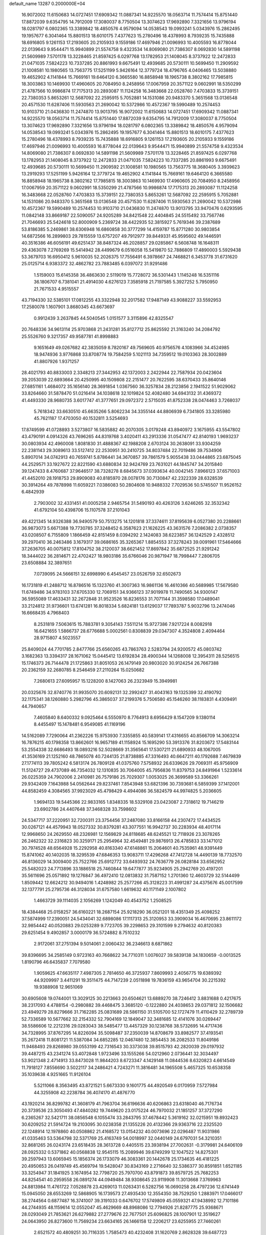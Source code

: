 default_name                                                                    
13287  0.2000000E+04
  16.9072002  11.6150683  14.0727451  17.6909342  11.0887341  14.9225570
  18.0563714  11.7574414  15.8751440  17.8872039   9.6354795  14.7912009
  17.3080037   8.7750504  13.3074623  17.9692890   7.3321656  13.9796194
  18.0281797   6.0802365  13.3389842  18.4850576   4.9579094  14.0538543
  19.0993241   5.0343976  15.2862495  19.1957677   6.3041464  15.8801513
  18.6010175   7.4377623  15.2780496  18.4378993   8.7939235  15.7435888
  18.6916805   9.1261153  17.2193605  20.2105933   9.1559186  17.4697946
  21.0096993  10.4005593  16.8778044  22.0139643   9.9544471  15.9940899
  21.5574758   9.4323534  14.8069080  21.7386307   8.0692830  14.5891198
  21.5609989   7.5701178  13.3228465  21.8597425   6.0297768  13.1782953
  21.1408045   8.3737922  12.2472833  21.0471035   7.5824223  10.7337285
  20.8861993   9.6675491  12.4939685  20.5730111  10.5699450  11.2909592
  21.1008581  10.1980565  13.7563775  17.5251199   5.9426164  12.3779724
  18.4796765   4.0406465  13.5038880  19.4652902   4.1141844  15.7669161
  19.6464120   6.3665580  16.8858948  18.1965738   8.3802162  17.7985815
  18.3003863  10.1469930  17.4960605  20.7084950   8.2458956  17.0067959
  20.3571122   9.0602991  18.5350299  21.4787566  10.9986874  17.7175313
  20.2893087  11.1124258  16.3483668  22.0528760   7.4703833  15.3739151
  22.7380353   5.8653261  12.5687092  22.2595915   5.7052881  14.1531086
  20.9483370   5.3651568  13.0136548  20.4571530  11.6287406  11.5930563
  21.2690042  10.5372986  10.4572367  19.5990489  10.2574453  10.9103710
  21.0436830  11.2474870  13.9013795  16.9072002  11.6150683  14.0727451
  17.6909342  11.0887341  14.9225570  18.0563714  11.7574414  15.8751440
  17.8872039   9.6354795  14.7912009  17.3080037   8.7750504  13.3074623
  17.9692890   7.3321656  13.9796194  18.0281797   6.0802365  13.3389842
  18.4850576   4.9579094  14.0538543  19.0993241   5.0343976  15.2862495
  19.1957677   6.3041464  15.8801513  18.6010175   7.4377623  15.2780496
  18.4378993   8.7939235  15.7435888  18.6916805   9.1261153  17.2193605
  20.2105933   9.1559186  17.4697946  21.0096993  10.4005593  16.8778044
  22.0139643   9.9544471  15.9940899  21.5574758   9.4323534  14.8069080
  21.7386307   8.0692830  14.5891198  21.5609989   7.5701178  13.3228465
  21.8597425   6.0297768  13.1782953  21.1408045   8.3737922  12.2472833
  21.0471035   7.5824223  10.7337285  20.8861993   9.6675491  12.4939685
  20.5730111  10.5699450  11.2909592  21.1008581  10.1980565  13.7563775
  18.3680405   3.3939623  13.2919293  17.5251199   5.9426164  12.3779724
  19.4652902   4.1141844  15.7669161  19.6464120   6.3665580  16.8858948
  18.1965738   8.3802162  17.7985815  18.3003863  10.1469930  17.4960605
  20.7084950   8.2458956  17.0067959  20.3571122   9.0602991  18.5350299
  21.4787566  10.9986874  17.7175313  20.2893087  11.1124258  16.3483668
  22.0528760   7.4703833  15.3739151  22.7380353   5.8653261  12.5687092
  22.2595915   5.7052881  14.1531086  20.9483370   5.3651568  13.0136548
  20.4571530  11.6287406  11.5930563  21.2690042  10.5372986  10.4572367
  19.5990489  10.2574453  10.9103710  21.0436830  11.2474870  13.9013795
  33.9470476   0.6293595  11.0842148  33.8669187  22.5090057  24.9205289
  34.8421548  22.4404845  24.5515492  33.7567746  21.7046693  25.5424618
  52.8000909   5.2369724  38.4422935  52.3815927   5.7619346  39.2387689
  53.8186385   5.2469861  38.6306948  16.6860858  30.3777299  14.4159787
  15.8771280  30.9803854  14.6872566  16.2899803  29.7815559  13.6757207
  49.7912977  39.8449331  45.9595602  49.1446591  40.3516386  46.6056191
  49.6251437  38.8487324  46.2028857  29.0285867   6.5608748  16.1648311
  29.4363078   7.2769269  15.5414942  28.4499679   6.0516058  15.5419870
  52.7886809  17.4890003   5.5929438  53.3679703  16.6950412   5.9610035
  52.2026375  17.7556491   6.3978667  24.7468821   6.3453778  31.6731620
  25.0125714   6.9383372  32.4862782  23.7883485   6.0397072  31.9291486
   1.5159003  15.6145358  36.4863630   2.5119019  15.7728072  36.5301443
   1.1145248  16.5351116  36.1806707   6.7381041  21.4914030   4.6276123
   7.3585918  21.7197585   5.3927252   5.7950950  21.7671533   4.9515557
  43.7194330  32.5385101  17.0812255  43.3322948  32.2017582  17.9487149
  43.9088227  33.5592953  17.2580078   1.1607901   3.8680345  43.6673697
   0.9912439   3.2637845  44.5040545   1.0151577   3.3115896  42.8325547
  20.7648336  34.9613114  25.9703868  21.2431281  35.8127712  25.8625592
  21.3163240  34.2084792  25.5526760   9.3217357  49.9587781  41.8998883
   9.1651649  49.0267682  42.3835059   8.7820167  49.7569605  40.9756576
   4.1083966  34.4524985  18.9474936   3.9776868  33.8708774  19.7584259
   5.1021113  34.7359512  19.0103363  28.3002889  41.8807926   1.9371257
  28.4021793  40.8833003   2.3348213  27.3442953  42.1372003   2.2422944
  22.7587934  20.0423604  39.2053039  22.6893664  20.4250995  40.1509808
  22.2151477  20.7622595  38.6370433  35.8640146  27.6851161   1.4684072
  35.1656140  28.3691854   1.0367560  36.3257834  28.2123856   2.1941522
  51.9029062  33.8264660  31.5878470  51.0216414  34.1038618  32.1019824
  52.4082480  34.6943132  31.4369372  41.4493330  28.9680735   3.6017747
  41.3777651  29.0972372   2.5715035  41.8752338  28.0474463   3.7268037
   5.7618342  33.6630510  45.6635266   5.8062234  34.3355144  44.8806939
   6.7341805  33.3285980  45.7621187  17.4703050  40.1532811   3.5254693
  17.8749599  41.0728893   3.5273807  16.5835882  40.2070305   3.0179248
  43.8940972   3.1675955  43.5547802  43.4790191   4.0914326  43.7696265
  44.8319768   3.4020411  43.2913336  31.0547477  42.8140193   1.9693237
  30.0803934  42.4960008   1.8081830  31.4888367  42.1988208   2.6703124
  30.2638091  33.9304259  22.2381143  29.3089613  33.5127412  22.2530951
  30.2410725  34.8037484  22.7019486  39.7534906   5.8907014  34.0742913
  40.7659741   5.8786441  34.3670857  39.7861579   5.9055438  33.0444865
  23.6875045  44.2529571  33.1927672  22.8221590  43.6880834  32.9424769
  23.7631021  44.1845747  34.2015840  39.1247433   8.4760687  37.9646517
  38.7328278   8.6845673  37.0393634  40.0042145   7.8966123  37.6571003
  41.4452010  28.1918753  29.8909083  40.8185970  28.0078176  30.7130847
  42.2322339  28.6328539  30.3914264  49.7878998  11.6059221   7.0386083
  50.2804608  10.9488332   7.7029536  50.5745507  11.9526152   6.4842939
   2.7903002  32.4331451  41.0005258   2.9465754  31.5490193  40.4263126
   3.6246265  32.3532342  41.6792104  50.4398706  15.1107578  37.2101043
  49.4221345  14.9326388  36.9490579  50.7513275  14.1201818  37.3374611
  37.8195639   6.0527380  20.2288661  36.9873073   5.6671388  19.7730785
  37.3248452   6.3587623  21.1626225  43.3631576   7.2086382   2.0738357
  43.0208507   6.7155809   1.1866459  42.8151459   8.0394292   2.1424083
  38.6223857  36.1242529   2.4328512  39.2970410  36.2463486   3.1679317
  39.0686165  35.3265367   1.8854553  37.3278243  39.0091961  17.5464666
  37.2636705  40.0075812  17.8104752  38.2120037  38.6621452  17.8697842
  35.6872525  21.9291242  18.3444022  36.2814671  22.4702427  18.9803186
  35.6766046  20.9871947  18.7998447   7.2806705  23.6508884  32.3897651
   7.0739095  24.5666151  32.6998990   6.4545457  23.0526759  32.6502673
  16.1731819  41.2488712  16.8786516  15.1323760  41.3007363  16.9861136
  16.4610366  40.5689985  17.5679580  11.6749486  34.9783103  37.6705330
  12.7069151  34.9366123  37.9019978  11.7490565  34.9300147  36.5955089
  17.4633431  32.2672848  31.9523526  16.8236553  31.7071144  31.3598580
  17.0489041  33.2124812  31.9736601  13.6741281  16.8018334   5.6824181
  13.6129037  17.7893787   5.9032796  13.2474046  16.6668435   4.7968403
   8.2531819   7.5063615  15.7883781   9.3054143   7.5511214  15.9727386
   7.9217224   8.0082918  16.6421655   1.5866737  28.6776688   5.0002561
   0.8308839  29.0347307   4.3524808   2.4094464  28.9715807   4.5023557
  25.8409024  44.7701785   2.8477766  25.6560265  43.7863763   2.5283794
  24.9200572  45.0803742   3.1682363  13.3394317  28.1671062  15.0445412
  13.6192834  28.4900344  14.1268008  12.3954311  28.5256515  15.1746373
  26.7144478  21.1725863  31.8051053  26.1479149  20.9803020  30.9124254
  26.7667388  20.2362159  32.2680785   8.2546459  27.2110264  15.0250682
   7.2680613  27.6095957  15.1228200   8.1427063  26.2323949  15.3949981
  20.0325676  32.8740776  31.9935070  20.6092131  32.2992427  31.4043163
  19.1325399  32.4190792  32.1175341  38.1260880   5.2982796  45.3865037
  37.2199376   5.7506580  45.1546260  38.1183831   4.4309491  44.7940657
   7.4605840   8.6400332   9.0925464   6.5550970   8.7764913   8.6956429
   8.1547209   9.1380114   8.4455497  15.1478481   6.9549085  41.1169196
  14.5162089   7.7290064  41.2362226  15.9753930   7.3355855  40.5839141
  17.4316655  40.8566709  14.3063214  16.7876215  40.1798358  13.8662601
  16.9657189  41.1158924  15.1695290  53.3913376  31.8203672  17.5483144
  53.2554338  32.6686493  18.0893216  52.5028669  31.3565641  17.5307211
  21.6890933  48.1067005  41.3536169  21.1252160  48.7865078  40.7244135
  21.8738885  47.3316493  40.6647211  40.1792688   7.4679839  27.1774113
  39.7805242   6.5813174  26.7809128  41.0375760   7.5758932  26.6339626
  29.7069311  45.9756909  11.5124727  29.4737089  46.7354032  12.1310835
  30.7064005  45.7956836  11.8379753  24.8491964   1.5233614  26.0225359
  24.7902006   2.2410981  26.7579186  25.7029307   1.0053025  26.3699589
  53.3366261  29.9342409   7.1643988  54.0562644  29.8237461   7.8543948
  53.6821396  30.7393681   6.5859399  37.1412001  44.8582459   4.3084565
  37.9923029  45.4798429   4.4944086  36.5824579  44.9974825   5.2036605
   1.9694133  19.5445366  22.9833165   1.8348335  18.5329108  23.0423087
   2.7318612  19.7146219  23.6902786  24.4407648  37.3468328  33.7598602
  24.5347717  37.2220951  32.7200311  23.3754456  37.2487080  33.8166158
  44.2307472  17.4434525  30.0267121  44.4579943  18.0527332  30.8379281
  43.3077551  16.9942737  30.2283934  48.4017114  12.9968650  24.2629550
  48.2326981  12.1569829  24.8118685  48.6245521  12.7118926  23.3078265
  26.2462322  32.2316823  30.3259171  25.2954964  32.4549481  29.9876913
  26.4785833  33.1471012  30.7974528  48.6564928  15.2292958  40.8163340
  47.6148861  15.2064601  40.7535961  48.9391449  15.8741062  40.1402035
  18.3295539  47.6846353  13.9083711  17.4296268  47.7412728  14.4490139
  18.7732570  46.8136029  14.3009400  25.7522766  25.6912772  33.6493932
  24.7636779  26.0828184  33.6562952  25.5482023  24.7713896  33.1886518
  25.7460844  19.6477877  35.9234905  25.2942769  20.4197201  35.5611696
  25.0571892  19.1276847  36.4972410  12.0813832  31.7587152   1.2701360
  12.4603729  32.5144499   1.8509442  12.6624212  30.9494016   1.4248982
  25.2577266  45.3128223  31.4991287  24.4375676  45.0017599  32.1377791
  25.2795736  46.3128034  31.6757580   1.6619632  40.1171149   2.1007802
   1.4663729  39.1114035   2.1056269   1.1242049  40.4543752   1.2508525
  18.4384468  25.0158257  36.6160221  18.2687154  25.9218290  36.0521201
  18.4351349  25.4098252  37.5874999  17.2390051  24.5434041  32.6898086
  17.1117313  25.3120953  33.3909034  16.4670695  23.8611172  32.9854442
  40.0520883  29.0253289   9.7723705  39.2298653  29.3101599   9.2794632
  40.8120383  29.6251454   9.4902857   3.0000179  36.5724882   8.7510232
   2.9172061  37.2751394   9.5014061   2.0060432  36.2346613   8.6871862
  39.8396695  34.2585149   0.9723163  40.7668622  34.7710311   1.0076027
  39.5839138  34.1830659  -0.0013525   1.8190796  46.6435837   7.7079580
   1.9059625  47.6635117   7.4987305   2.7814650  46.3725937   7.8609993
   2.4056775  19.6389392  44.9209997   3.4411291  19.3511475  44.7147239
   2.0511898  19.7836159  43.9654704  30.2215392  19.9388908  12.9651069
  30.6905608  19.0744001  13.3029125  30.2213663  20.6504621  13.6889270
  38.7246412   3.8831688   0.4217675  38.2317093   4.4788154  -0.2980882
  39.4468475   3.3685120  -0.1222880  24.4038653  29.0371812  32.1506682
  23.4949279  28.8279666  31.7162285  25.0831689  28.5861150  31.5105700
  52.1727479  11.4110429  32.2789739  52.7336589  10.5677662  32.2154332
  52.7904169  12.1849047  32.3481685  12.4141076  30.0269447  38.5586606
  12.2212316  29.0283043  38.5485477  13.4457329  30.1238768  38.5732695
  14.4717436  34.7328995  37.8767295  14.8226094  35.5098487  37.2350039
  14.8708679  33.8982577  37.4193541  35.2672418  11.8081721  11.5387084
  34.6852285  12.0467480  12.3854453  36.2082533  11.8049186  11.9468493
  29.8268980  39.0553199  42.7316543  30.3373038  39.8515793  42.2820039
  29.0197932  39.4487215  43.2341274  53.4072848   1.9723496  33.1555266
  54.0212960   2.0736441  32.3034497  53.9021348   2.4714913  33.8473028
  11.9844203   8.6723347   4.1429148  11.0844536   8.6320823   4.6614549
  11.7918127   7.8556690   3.5022117  34.2486421   4.7243271  11.3816481
  34.1965508   5.4657325  10.6538358  35.1039638   4.9251665  11.9126104
   5.5211066   8.3563495  43.8721521   5.6673330   9.1601775  44.4920549
   6.0170959   7.5727984  44.3255908  42.2238784  36.4074170  41.4876770
  43.1920214  36.8299782  41.3608179  41.7963704  36.6196636  40.6206863
  23.6318040  46.7176734  20.3739536  23.3050493  47.4840282  19.7449620
  23.0175224  46.7970032  21.1851257  37.3727290   6.2365267  32.5421711
  38.0856548   6.1055474  33.2843795  37.4678442   5.3619162  32.0215951
  19.8932423  30.6209252  21.5914724  19.2103095  30.0238358  21.1355226
  20.4132366  29.9363716  22.2325520  22.1248914  12.1978860  40.0508862
  21.4168572  13.0154232  40.0073696  22.0296487  11.9031986  41.0335463
  53.5364798  32.5371769  25.4163749  54.0018997  32.0440149  24.6797031
  54.3210351  32.8681265  26.0243174  23.6518435  28.3613728   0.4405515
  23.3938194  27.7002631  -0.3179981  24.6406109  28.0925332   0.5371862
  40.0568838  12.9545115  15.2089946  39.6749299  12.1047522  14.8275301
  39.2597943  13.6065945  15.1856374  26.1733079  46.3083361  20.1442678
  25.1734635  46.4181225  20.4950653  26.0419749  45.4569794  19.5428047
  30.8343169   2.2716640  32.5386377  30.8591851   1.6521185  33.3254947
  31.1841925   3.1674954  32.7798720  25.7970700  43.8791873  39.8579725
  25.7682253  44.8254541  40.2959558  26.0891274  44.0949484  38.9308645
  23.9119908  11.3013668   7.3769963  24.8813984  11.4761722   7.0528878
  23.4269013  11.0263431   6.5282756  16.0690258  28.4797236  12.6741449
  15.0945050  28.6553269  12.5868905  16.1739573  27.4935430  12.3554350
  38.7529250   1.2883971  17.0466017  38.2744564   0.6877487  16.3741007
  39.3191033   0.6476702  17.5749809  45.0559321  47.9438992  12.7101186
  44.2744935  48.1159614  12.0552047  45.4629669  48.8968086  12.7794926
  21.8287775  25.9368671  28.0293049  21.7853621  26.6279882  27.2779676
  22.7677501  25.6096825  28.1007901  12.3519627  24.0643950  26.8273600
  11.7569234  23.6634165  26.1466158  12.2206217  23.6255955  27.7460261
   2.6521572  40.4809251  30.7116335   1.7585473  40.4232408  31.1620769
   2.8628328  39.6487723  30.1338068   8.3592788   0.4017581   1.5145825
   7.8269800  -0.4772195   1.7177858   8.1630856   0.9956481   2.3482537
  32.3078740  38.3549745  25.4393761  33.2665143  38.5023001  25.0884044
  31.6777776  38.6765795  24.7617104  47.2669516  20.8430803  21.0058472
  46.8421074  21.6796392  21.4616467  46.6249937  20.0679557  21.2004799
  29.5059490  37.2908490   0.9311951  29.2614509  38.0936459   0.3397251
  29.7027638  37.7028403   1.8540565   3.8091491  39.6618302   6.3506710
   4.1505417  40.4402554   5.7215115   4.0631266  40.0907449   7.2495977
  27.5116872  20.1546405  18.9904564  26.5802479  20.6047962  19.2381929
  27.5199505  19.2125241  19.3475424  42.6433907  39.0689955   0.9155326
  43.2455422  38.3585844   1.3714466  41.7313967  38.7909855   1.2708901
  38.1216430  38.8065519  37.4614256  38.4081220  39.5144059  38.1330404
  38.0881696  39.3494860  36.5620316  28.4156574  43.1393663  -0.3152373
  28.3042348  42.5633885   0.5364654  28.2501218  44.1116717   0.0702054
  26.9148205  15.5209659  12.6106414  26.4295747  15.9366972  11.7917437
  27.6181567  16.2285289  12.8097707  12.6380770  25.9134048  24.1441029
  12.6875436  25.4660829  23.2688882  11.6969868  26.2556224  24.2964127
  46.1062396   6.3049495  35.4049372  45.7969371   6.7219645  34.5191260
  45.5819513   5.4208232  35.4551456  33.6258860  18.5712171  44.6489436
  33.9730549  17.8907613  43.9734012  33.1968156  18.0330704  45.3688803
  24.1202868   1.5389225  40.5498407  24.0752053   0.9964100  41.4470528
  25.1544139   1.8527568  40.5395145  32.1485161  32.6895553  45.1015093
  32.4307813  33.6828343  44.9344199  32.2781404  32.5164238  46.0905545
   9.2969755   2.3875051  42.1242298   9.7032389   2.2775949  43.0731481
   9.1011900   1.3619733  41.8971798   0.6033389   2.2078254  46.0157271
  -0.0859494   1.8253233  46.7386597   1.3923258   2.5774751  46.6232455
  38.9360191  13.1151178  19.3064561  38.4601986  13.9777544  18.9583249
  38.1807488  12.3760859  19.1918225  22.4230719  43.3945525  46.6897063
  23.2802608  43.1764479  46.1743008  21.8269004  43.9401014  46.0805271
  51.2447570  21.9425754  23.5505271  50.3011017  21.8996367  23.9803455
  51.0515036  22.3659559  22.6794331  15.8645417  16.5460417  19.8686396
  15.3681230  16.1851449  20.7523135  16.0056887  15.6344279  19.3810037
  35.4804740  12.5604685  16.7995508  36.1900295  12.0464853  17.4144350
  34.9510388  11.8080124  16.3645025  38.4013202  32.6048195  11.8634076
  38.3234894  32.4017133  12.9087871  38.9537666  33.4025567  11.8410152
  16.0944031  39.9370181  33.3323300  16.1011846  40.9004199  33.1280707
  15.1426320  39.5786021  33.1106980  11.5011465  18.6990648  34.3846773
  11.6920898  19.3196505  35.1468197  12.0557124  17.8887884  34.5705559
  39.2054331  18.2189772  24.3394628  39.1616666  18.3097054  25.3585222
  40.1194477  18.5526879  24.1007326  31.4989294   9.8072946   1.3651095
  31.1564185   9.6720310   2.2937530  30.7040200   9.9023758   0.7700396
  18.9151289  26.0493906  44.8095180  19.1420934  26.6540078  43.9791748
  19.2283854  25.1168943  44.4705166  38.6975337  10.7030944  13.9294304
  39.2718896   9.9616263  13.6293545  38.2091217  11.0462686  13.0546906
  38.0243709   7.6093130  16.0504816  38.2963393   7.8039113  15.0816784
  37.5419676   6.6566711  15.9447878  25.9156885  16.5028484  46.2738491
  26.7950394  16.9871502  46.4229229  26.0265207  15.5611713  46.6018398
   8.4385276   3.5884146   2.2869384   9.3628037   3.8487308   2.7062613
   8.7158988   3.3462604   1.3340653   0.2774147  30.5555958  23.6185946
  -0.5857851  30.0500052  23.9612658   0.9592558  29.8419496  23.5438364
  33.5710742  40.7582851   6.1662366  34.3928319  41.3071455   5.9769874
  33.0851218  41.4404127   6.8244573  31.5130004  11.1907813  35.1660493
  31.3954827  11.4861312  34.1507583  32.5517744  11.2583057  35.2028638
  11.4274381  19.3314849  28.6043297  11.7932645  19.0363004  29.5102850
  12.1375190  20.0731634  28.3442988  49.1013741  27.1603985  41.0214004
  48.7161289  26.5249113  41.7554193  50.0459315  26.8314848  40.8257283
  26.8506319   0.2362460  35.7653221  25.9307428   0.4996130  36.0393909
  27.1589155  -0.3708100  36.5729135  36.9810973  16.3015432  12.4537270
  37.1596197  15.8391034  11.6029872  37.8740694  16.8186397  12.6731966
  30.5587051   1.3849975  40.1013054  29.6381905   0.9216597  40.3622530
  31.0269016   0.7510407  39.5128752   9.5847282   7.3435897  19.9241352
   9.1599099   8.1532001  20.3732502   9.8549349   7.7223351  18.9812072
  24.8269596  13.9988770  37.2788750  24.9076960  13.2042078  36.6334180
  25.2664546  13.5871310  38.1406333  12.9737240  21.2251987  45.4392218
  13.8205523  21.2165777  45.9653141  12.8378088  22.2527347  45.2167568
  24.3236304  31.5466283  40.7979229  23.9603162  32.5476342  40.6853213
  24.9473153  31.6542130  41.6056681  41.6645945  38.9558036  27.0583903
  41.8142785  37.9895742  27.0427483  40.6134289  39.0529009  27.0216885
  51.9233443   3.7207638  14.1931696  51.6730535   3.7325884  13.2212455
  51.7922212   2.7149156  14.4983986  39.2512583  36.9192149  32.6717226
  39.6969571  37.8418164  32.6363121  39.0128970  36.7961450  33.6910607
  16.7177908  38.7488237  30.8042529  16.4154231  38.7144729  31.7203772
  17.1936886  37.8778320  30.6280472  25.3084437  47.9657064  32.4384504
  25.9361406  48.8037544  32.3359391  24.5040962  48.2955637  31.8213874
   2.0470133  35.3265502   0.8632357   3.0928499  35.1815870   0.8164712
   1.6602401  34.4332618   0.5349481   1.8164779  20.9756965   9.7683725
   1.0070081  21.0035708   9.1496468   2.5851042  20.6120354   9.2700363
   6.9030611  40.1332483  30.6486427   7.4131833  40.9376042  30.2757745
   6.1095304  40.5462019  31.1858618  47.9366531  46.5297553   4.0583773
  48.5792299  47.3008788   4.2870299  47.0131272  46.9743871   3.9003509
   2.0213165  18.9690009  38.0104266   2.6688672  19.2902341  38.7394316
   2.5702837  18.6592439  37.2450069  12.4103798  36.9773944   5.8965331
  12.5231297  37.6297966   6.6902263  12.7951294  36.0953058   6.2090187
   2.1903595  25.9912593  12.9218346   3.0306951  25.6387182  13.3578244
   2.0741381  26.9516657  13.0979875   2.8226447   1.7882755  36.4767175
   2.7604083   0.7564979  36.4065619   2.6872622   1.9702993  37.4499818
  30.1093771  31.7047957  24.9206669  30.8330804  32.3490013  25.0100729
  30.1751855  31.0005772  25.6509330  39.2787384  38.0675151   0.6577119
  38.9072140  37.4856553   1.4018259  40.1523767  37.6229920   0.4070641
   4.9226645  29.6222551  43.6329515   4.5771463  29.2809817  42.7245187
   4.2523802  29.2041624  44.2795801  49.8819987   6.5874385  12.1762519
  50.7590422   7.0195684  11.9525852  49.4067696   7.3555044  12.7098177
   8.9616021   9.8316270   7.4451767   9.6190047  10.5952381   7.3425248
   9.0045877   9.4519887   6.4597770  17.9167837  45.7124889  34.9630879
  17.8326193  45.0365228  35.7408898  17.6960720  46.6036680  35.4107720
  52.0967614  29.6398190  42.8713562  51.9306628  29.9740408  41.9300659
  51.2291296  29.9002655  43.3510187  42.7811155   4.4598514  46.7259410
  42.1282961   5.2420522  46.7962299  42.1988529   3.5950661  46.8092048
   4.2544938  46.5775520   3.2013282   3.8939115  46.8414730   2.2663886
   5.0778105  46.0069525   2.8626165  29.0192927  36.3418990  23.0145503
  28.0370308  36.2010979  23.4130115  28.8389944  36.6447829  22.0449343
  35.8529209  45.5852554  32.9475323  35.1567890  45.1839748  32.2458593
  36.6168318  45.9411030  32.4068742  24.0714288   8.6117979  46.4271623
  23.2899169   8.0392155  46.3856069  23.7407798   9.5516754  46.1917014
  19.2585197   9.3148345  22.7913788  18.7200838   9.0323410  21.9548363
  19.6645323   8.5350729  23.2371122   8.6381749  16.0242444  32.9046202
   9.0304274  16.8928978  32.5002225   7.9694638  15.7546000  32.1767152
  45.5157097  17.9666863  39.3230258  45.2915752  17.7633284  40.3027663
  44.6115000  17.7583627  38.8225915  44.6475224   0.3277987  16.9668702
  44.8039531  -0.3750640  16.3107453  43.9266674   1.0128894  16.5543068
  40.9917199   2.0073404  37.6348847  41.6586756   2.2654512  38.3891795
  41.5863535   1.4517516  36.9666946  23.5379770   0.2884946   7.9144843
  22.6744036  -0.1575720   8.1056554  23.9613247   0.2861436   8.8677981
  49.1150002   5.4212030  44.1070649  49.5262443   5.5309576  43.1384300
  49.0747721   6.3993127  44.4171451  21.7333005  28.2068666   2.4207388
  22.5923298  28.4526739   1.7764008  21.8355323  28.9190507   3.1430363
  29.3384900  14.6266943  31.9031686  30.2579296  14.8194372  32.3108679
  28.8402618  15.5185753  32.0907107  42.1901602  13.1548293   5.2244604
  41.6624425  12.3480745   4.8653784  41.4871689  13.8226355   5.5273883
  10.8998163  28.6231399  43.2251493  10.0352506  28.6391410  43.7472135
  10.7516110  29.1820527  42.3963369   1.2027189   5.1101789  39.6317601
   1.1100804   5.3768095  40.5940930   2.0860938   5.4907163  39.3553889
   9.4617667   6.5540369  33.2474979   8.6083154   6.2224186  32.8092784
   9.3040342   6.6207166  34.2753718  23.7696441  19.4540876  15.7924762
  23.7715182  18.6266962  15.2260684  24.6755413  19.8073526  15.8151163
   1.3318275  43.9641743  36.2424028   1.7408425  44.7332061  36.8064285
   1.0995882  43.2299528  36.9235816  33.5230442  49.6919938  18.9640421
  32.8074447  49.9858927  19.6359215  34.4031075  50.0035576  19.4364571
  17.8119523  19.5113722   2.3459956  17.9823402  20.3372014   2.9493942
  18.3568144  18.7901855   2.7213388  50.7414217  30.9257855  18.4464407
  50.2517057  31.4824752  19.2567182  50.8319540  30.0126863  18.8436824
  29.4920635  35.5669409  28.5850344  29.4399849  35.9058548  29.5314704
  29.0085740  36.3164603  28.0279953  35.1549682  35.7592173  43.0647310
  34.6439443  36.3329083  42.4071602  34.4352489  35.4101960  43.6933888
  17.4326575  26.8735296  17.9356045  18.2151766  27.5462875  17.7272084
  16.6641440  27.4549103  17.5058205   5.5332274  27.1640759   4.1620052
   4.9195034  27.8619230   4.5721226   6.1722538  27.6283892   3.5520322
  12.8896127  21.4823558   3.8737816  12.0669190  21.5689349   3.3143010
  13.6958188  21.3866788   3.1203263   0.8152317  38.4489535  32.0465622
   1.7407167  38.2173954  32.4871044   0.4700364  39.1674015  32.7210626
  20.2442641   2.5875520   9.9650384  20.5430389   1.8454382  10.6122868
  21.1425561   2.7472286   9.4209343  48.8320247  28.4621351  36.3789521
  48.1843571  29.1285480  36.8498611  48.6002733  27.5890660  36.8689558
  32.1545472  35.9922282  22.6709016  31.7773794  35.9027689  23.6094388
  33.1605130  36.1776113  22.7935873  50.8125148  37.2777263  36.5727361
  50.5615612  37.9448639  37.3274028  49.8896991  36.7237365  36.5425141
  13.0460953  36.3619007  10.8338470  13.7422766  35.8265599  11.2683055
  12.4506868  35.6184603  10.3571842  33.0900170   0.3317544  16.3817770
  32.2184602   0.0649745  15.9719160  33.0049604   0.1249337  17.3686460
  22.8599596   8.9887003  24.6424210  22.9803796   9.6203980  23.8828691
  23.0149628   9.5503091  25.4699156  22.4823848  21.3768924  41.5368156
  23.1567547  21.3547566  42.3060976  23.0148418  21.8544836  40.7936553
  27.1452155  41.1944026  22.3034894  27.1853463  40.9836305  23.2842641
  26.2308808  40.9496520  22.0371178  45.3874394  26.8037943   3.5307372
  46.1333352  27.5292198   3.4269344  45.5066054  26.2142686   2.6685346
   7.3366033   8.9326768  35.9564999   6.4935148   8.8432891  35.3090743
   7.2637216   8.1453434  36.5413842  39.5295746   4.0581681  16.9804654
  38.7222652   4.5041778  16.5105970  39.2340614   3.0998673  17.1394758
  52.6010822   1.9511026  39.7942436  51.6153923   1.8948720  39.6965546
  52.9914049   1.4243276  38.9658495  52.9139568  12.5506058  39.9302929
  51.9908329  11.9980522  39.8755733  52.6561781  13.3114560  40.5375397
  26.6722812   9.5065228  40.3179831  25.8928255   9.9999517  39.9107064
  26.3311817   9.2913569  41.2836015  26.0793321   5.1115331  18.7958199
  26.5688777   4.3777921  19.3717910  25.6882091   5.6518815  19.5548285
  52.2906418  34.9938269  25.5201887  52.6715947  34.1107730  25.3149651
  52.7292291  35.3166982  26.4154900   4.3303214  29.3868323   4.7621805
   4.1524345  29.8429933   3.8630364   4.7030298  30.0561000   5.3900780
   8.1613060  10.0823348   0.9130977   8.8220244  10.3198943   0.1766417
   8.0490252  10.8882393   1.5322416  26.0290726  23.6907251  25.7588332
  26.2913633  22.7605518  25.3778499  26.7645549  23.8444317  26.5255079
  22.1534596   2.5438564  32.2916889  22.1593358   2.7118690  31.3369841
  22.9856563   2.0234327  32.5250331  43.9988481   5.1372433  29.2685691
  45.0129236   5.2910904  29.1912121  43.9041889   4.1113245  28.9780551
  26.2432384  37.4221627  46.0971790  25.4456304  36.7877216  46.4019383
  26.1332734  38.1937715  46.8048431  17.5845221  21.9407309  45.4942617
  16.7492932  22.5294050  45.4944622  17.7100084  21.6465874  44.5330280
  11.7133797   7.6427503  36.9572297  11.9587513   7.3915270  35.9259759
  10.8320988   8.1300365  36.8177818  52.7205584  34.1407760  18.6977762
  53.2643863  34.8014160  18.1373605  51.7595380  34.2854777  18.4210770
  32.7944677  37.6721958   1.4254061  32.0636998  37.7188140   2.0894830
  33.3937506  36.8728432   1.5986138  22.3428887  35.0234274  13.9204187
  22.8974141  35.3868378  13.1650497  21.4167093  35.5124452  13.8291056
  20.3572062   1.8745972  34.2171865  20.9624732   2.0687599  33.3838712
  20.8043662   2.4151686  34.9645467  21.4293343  47.9578681  32.7766047
  21.1279860  47.0499008  33.0854313  20.5822979  48.5638654  32.8168421
  22.4064127  27.9151835  13.1876260  21.6327923  28.3478412  12.7156250
  22.2871442  26.9133551  13.1435364  33.0495879  34.5226174  39.6481446
  33.8299321  34.1753192  40.1985571  33.4471098  35.1776313  38.9678684
   6.9687849  46.3803471  40.2128178   7.7548543  46.1647274  40.8185609
   6.4834715  45.5085417  40.0648894   9.4697278  29.5056006  32.6499809
   9.7160741  30.5089075  32.9539720   8.7879045  29.2484602  33.4211804
   8.7668959  41.8559236  42.9114404   9.3404303  41.2606335  43.4905963
   8.1564304  42.4134087  43.4909592  19.1854194  20.2332263  46.6221153
  18.5150693  20.9158873  46.1839722  19.3426242  20.6012695  47.5490599
  45.6879480  13.8900039  46.4731782  45.9828474  13.9357846  45.4504961
  44.8834692  14.4842680  46.5883223  47.2882237  28.9105384   3.4282990
  47.0732029  29.1016504   2.4156018  48.0962877  28.2532010   3.3720588
  24.3912804  16.0420897  27.8058333  23.6823575  16.2487541  27.0464817
  24.8196072  16.9659532  27.8804792  13.7546449  49.4991265  37.8329606
  13.4922434  49.1399038  36.9288875  12.8487004  49.5891857  38.3666866
  20.4079254  20.0050946  31.1340591  20.4695741  19.0836096  30.6925096
  21.3747891  20.3082087  31.0816051  47.5117974  47.2212011  28.1618353
  46.9139561  46.4026055  27.9418107  48.2576511  47.2597653  27.4287591
  26.1115533  35.7346710  41.5210226  26.8023676  35.9196177  40.8230236
  26.1903136  36.5690812  42.1164763  13.6774830  41.7523093  24.9621249
  13.2887291  42.3711005  25.6391410  12.8959707  41.5821199  24.3151824
  42.8403291  32.7892517  30.1005897  42.9363819  33.8179242  29.9482884
  43.6070991  32.6091702  30.7792194  24.5698922  40.3076616  27.7996433
  24.9394463  41.2448165  27.6142216  23.9136326  40.1633500  27.0933437
  30.3492622  27.2670293  15.4666633  30.7633408  26.6895049  14.7551001
  29.7249511  26.6314652  16.0275438  23.0971067  29.5382495  44.5701882
  22.4277538  29.5450549  45.3400234  24.0132306  29.9143163  44.8843435
  30.9874061   5.6412961  30.3888174  31.9504582   5.9796032  30.2119891
  30.9234766   4.8372693  29.7831440  33.2215463  20.7692394  12.4174990
  34.1487196  20.4900527  12.7377667  32.6596855  20.6348667  13.3037468
   7.4780432   5.7880567   9.0797439   7.8536093   6.7256969   9.0114637
   8.3303453   5.1776675   8.9880806  30.5000615  35.9285613  37.2265864
  30.3401182  35.6366120  38.1938123  29.6030827  36.0851344  36.8020821
   7.8442736  34.5851541   2.7167721   6.8869246  34.2920714   2.5990318
   7.8555124  35.0718670   3.6464053   6.4384647  26.6302851  36.0846690
   6.1618983  27.5815808  36.3896131   5.5386722  26.0991178  36.1228045
  15.9942747  14.7634303   0.3849816  16.0610149  13.8847557   0.8711020
  16.0642369  14.4623248  -0.6214396  48.2973302   1.7791237  11.6856064
  47.5415495   2.1023858  10.9874152  48.4087449   2.5997402  12.2701769
  30.6153347  36.1532830   7.1878927  29.8486804  36.1392358   7.8962984
  31.3796200  35.6912430   7.6470199  13.1595526  42.5553736  37.3503029
  14.0250331  43.0116588  37.0104763  12.4862649  43.2969877  37.2179006
   3.6192970  28.0976523  33.0450855   4.4854554  27.8494385  32.6018389
   3.5631524  27.6054719  33.9421078  49.2321087  32.5886420   2.8855780
  50.0834763  33.1229774   3.1284264  49.2794134  31.6851027   3.4131260
  38.0525479  43.6487256  36.2785776  37.4813409  43.4794908  35.4755781
  37.3819302  44.1732931  36.8864813  23.7734235  14.5075974  40.9154733
  24.7046650  14.0731830  40.8685186  23.1870503  13.7730415  40.3922665
  18.4806464  20.0558189  20.5831994  18.0082140  20.0400356  21.4763338
  18.4966677  19.1181913  20.1866840  26.6082095  37.9270105   9.2500827
  25.6746267  37.7267071   8.9041201  27.2247636  37.3079716   8.7113133
  12.1439073  26.8761247  39.4110769  12.5707004  25.9222759  39.4280363
  11.2955361  26.7455723  40.0439874  44.8251625  41.7517307   1.9885930
  45.3776884  41.5070394   1.1356949  43.8591784  41.8516417   1.5743840
  29.1895470  20.4656133  25.9203244  28.8377159  19.5912264  25.4524202
  29.1191529  21.1794962  25.1862565  41.6110087  11.4869374  39.2988178
  42.5253427  11.7453284  38.8965350  41.3734446  12.2997547  39.8863731
  30.8877923  47.2215539   2.1417485  29.8872592  47.3087971   2.4176533
  30.9338519  47.7827036   1.2987396  33.3510030  35.0414930   5.8131649
  33.0351680  34.0900026   6.0173041  33.6393592  35.4158637   6.7516969
  25.6593261  32.0809198   9.6356479  25.2924367  31.5381747   8.8532992
  25.8126168  31.3558718  10.3406397   8.5976899  12.7329798  25.0485104
   9.3261735  13.4186401  24.8481098   7.7033573  13.2379208  24.9319457
   8.4117856  17.7180742  22.0961467   8.7387653  16.7535911  22.2029814
   8.8179205  18.2140794  22.8780697  25.7472531  32.9196984  35.7592367
  25.2925377  32.3085793  35.0817245  25.7058250  32.2901820  36.6273975
  51.9547090  34.0864325  41.8452385  52.9269285  33.8310510  42.0273894
  51.9978626  34.7813566  41.1268155  16.3587553  16.1714408  34.3076057
  16.7834001  15.7648433  35.1579791  15.3526555  15.8978531  34.4095654
   4.2387544  43.8246545  34.2823608   3.8325610  42.9351276  34.6173562
   4.2313302  43.7455574  33.2781283   0.9154653  36.4740720  13.0583766
   0.8863791  37.0698745  13.8940817   1.8118681  36.0564935  12.9950237
  41.8821254   2.5200378  18.5247150  42.7414488   2.2935132  19.0396173
  42.0045610   3.5228222  18.3127405   1.1568218   6.9858138  21.8031016
   0.8212867   6.8767995  22.7108038   2.0873084   7.4015119  21.8113039
  51.5167154  44.2560925  14.8100000  51.7498275  44.0891951  15.8004077
  50.9419055  43.4286159  14.5776669  52.9471850  20.2577995  10.4962632
  52.8392239  21.0455561  11.1690654  52.2182922  19.5791805  10.6798733
   3.2594448  22.9953331  11.1238757   2.7126574  23.8245306  10.8339302
   2.8216353  22.2209211  10.5973974   1.9460554  16.9995899  23.6785987
   2.2220520  17.2567348  24.6297285   0.9800198  16.7756937  23.6700539
  27.8832230  46.7255835   6.9592147  27.8927346  47.7369442   6.9061878
  27.9928462  46.3957621   5.9365191  49.2252407  34.0889835  32.8226609
  48.8541445  33.2010656  32.4156531  49.6080729  33.7962542  33.7284144
  50.1899810  40.2158262  43.2306545  50.0827025  40.2163508  44.2242217
  50.6503687  39.3637525  42.9834338  14.3115000   9.0634464  23.5711691
  13.3181370   9.0814894  23.8898144  14.2891875   8.3769221  22.8107982
  11.2595831  47.0765713  46.2215122  11.0120480  46.2248877  45.7532685
  11.9140530  46.7299367  46.9268064  22.4359203  46.7270684  37.4793687
  22.0618808  47.5996726  37.0554130  23.4661192  46.9449449  37.5516783
  39.0202166  23.4674530  36.9497188  39.7342332  23.1045731  37.5731338
  38.1810917  23.6878675  37.4501382  27.0412939  36.0518726   4.8528434
  26.8140656  36.3290568   3.8480161  27.8725263  35.5003917   4.7546927
  35.7770678   0.4411018  22.6710890  36.4968100   0.7588636  23.3557718
  34.8879159   0.7616885  23.0460430  53.3244627  25.1945237   5.6205961
  52.8734702  26.0630690   5.9269649  54.2981515  25.4680198   5.5298817
  46.4244300  44.6618590  32.5618138  46.4441229  45.4901791  31.9787268
  47.1145128  44.9636322  33.3293771  43.7291587  20.1520178  40.2867249
  42.8472567  19.9456418  40.7944230  44.3802432  20.5173131  41.0635461
  37.6035868  16.1001323  24.0049736  38.3124436  16.8922688  23.9934623
  38.0147212  15.4828309  23.2452587   3.1386887   0.3498019  28.0317182
   4.0226205   0.8056811  28.0200649   2.5448156   1.0649934  28.5105643
  26.8709937   5.4218479  15.0373392  26.4203403   5.5393970  14.1340330
  26.1535792   5.3688095  15.6995246  45.6161981  33.4089060  45.6781335
  45.5473389  33.5604528  44.6844972  45.9883089  32.4715311  45.7439187
  15.2742194   5.8582711  36.0293396  16.2321503   5.4273635  35.9198349
  14.9232039   5.2893449  36.8388821  52.0167912   1.1913510  17.9164325
  52.6879793   1.8697656  17.4836927  52.5925829   0.6665613  18.6226277
  45.6230295   6.1160684   3.3715163  45.3121373   6.2970728   4.3472192
  44.7216248   6.3083272   2.8356761  50.5490187  35.3297589  20.9185863
  51.2414880  35.5763784  21.6218685  49.7526144  35.0353322  21.4816322
  49.0265493  38.2876675  16.0530776  49.8280639  38.6518940  16.4832132
  48.3047105  38.9789618  16.1172986  17.6461302  16.4837246   1.4912467
  16.9616762  15.7940441   1.1581294  17.6876827  16.3631484   2.5165062
  23.2067028  49.1246349  44.9402435  23.3337365  48.8155498  45.9572626
  22.2003440  48.9442228  44.8055892  31.3764983  36.9494998  43.3183886
  30.7782361  37.7574759  43.0643162  31.6734191  37.0883824  44.2589701
  53.3584866   0.1364508  35.3231479  53.3499280   0.7534479  34.4912300
  53.3322779  -0.8194164  34.9356945  34.5122917  38.0076529  28.5101300
  33.6486681  38.0759892  29.0416173  35.2379853  37.6810196  29.1829047
  44.3138855  32.7222847  23.1238750  45.1788556  33.1054873  22.7417621
  43.6334703  33.4110088  22.8745473  39.2014443  48.0118259  17.1827305
  39.0607512  47.0119055  16.9672461  40.1475019  48.2405348  16.8183012
  39.8377329  42.0310985   0.8299368  40.1454164  42.8858603   1.2309446
  39.1834809  41.6202308   1.4754399   5.1580714  25.9144311  44.7422001
   5.8885704  26.3895879  44.1844791   4.5181643  26.6577759  45.0412303
  17.6901687  42.9415661   0.2687559  18.0623643  42.0564885  -0.0186591
  16.8331532  42.6462795   0.7609882  42.9707667  15.3322259  35.8261196
  42.1109288  15.3801495  35.2084672  43.1138771  14.3121009  35.9275325
   8.9163445  18.7946458  24.6744952   9.7420245  18.2594328  24.7101209
   9.0533371  19.6395802  25.2388297  12.8828675  17.5095455  21.3702659
  12.5311183  17.6287206  20.4463428  12.5871620  18.3582978  21.8727580
  25.5506474  17.0561496  23.7225891  26.0481207  16.1875133  23.4724902
  24.6832169  17.0279380  23.1827243  39.3263098  33.9718409  37.1009257
  39.2278508  34.6902782  36.4475407  38.6930760  34.1401561  37.8945119
   4.0918185  15.3524835  13.4104162   4.3408843  14.7463150  14.2082956
   4.6085292  16.2145041  13.5504342  35.8073318  19.8622839  42.1517419
  35.3167655  20.6511712  41.6885476  35.9579847  20.1210010  43.0995017
   5.6734998   8.7591243  18.5893472   5.7468431   7.6970843  18.4487057
   4.6824452   8.9973276  18.2371095  45.5156837  21.0353762  31.2544626
  45.5357762  21.9921745  30.8910549  46.3069325  20.5230702  30.8946018
  31.3844907  41.5144519  38.6878728  31.3051835  41.4289746  37.6498149
  31.8351847  40.6707029  38.9865658  42.4390512   7.6814504  25.0527240
  43.1249232   8.1651321  25.7050891  42.9908658   6.9849968  24.5845280
  53.5182578  41.0620644  44.9266898  54.1236345  41.1265332  45.7432358
  53.2210517  42.0316378  44.7308465  10.0236777  20.4834081  15.7438270
   9.1895868  21.0875654  15.8295255   9.7623412  19.5948087  15.3701423
  43.6456866   2.0530752  20.3025638  44.4980160   2.5556920  20.0238291
  43.9372067   1.0307643  20.2051882  12.9840297  11.8875589  40.6600154
  12.5955945  12.1179609  41.6176495  13.7502441  12.6408764  40.6221453
  50.0836809  27.6081860  20.9574253  50.6347546  27.8147530  20.0839064
  49.1921084  28.1458334  20.8062917  54.1904892  18.2876270   9.4406144
  54.3633635  18.5555600   8.4974704  53.6269165  19.0503648   9.8124144
   1.5266263  27.4766347   1.8234108   2.3674731  27.3922234   2.2583280
   1.4597095  26.7878315   1.0426049  36.0599665  36.8735977   2.3527726
  35.8037094  36.2938310   3.1983749  37.1127277  36.6753799   2.2451212
  49.7014004  32.4921637  27.7252660  49.5019037  33.3053174  27.1358947
  48.9431508  31.8166766  27.4954629  45.7627349  15.7857049  10.6157258
  45.8500035  16.6878301  11.0843441  44.8743686  15.7991765  10.1712490
  41.8836806  19.2565047  36.3829041  41.8180258  19.1110240  35.4020654
  40.8783258  19.0137446  36.6899132  28.6830127  10.0694384  42.1378515
  29.6770654   9.9451228  41.7935030  28.1043561  10.1535411  41.2995661
  17.0490061  13.0874567  38.4695548  16.3654551  12.3032915  38.5045646
  17.2322531  13.3481738  39.4526181  35.6240282  10.6120485  27.4396070
  36.0086990  11.6107597  27.4638079  36.4452779  10.0728636  27.8567990
  14.8967169   7.5242033  19.0971610  14.8878846   8.2795786  18.4430931
  15.2551931   6.6516776  18.6789130   3.5280265   8.9551739  28.8821132
   3.7477932   9.7146310  28.2499667   2.8901126   9.3723068  29.5785317
  52.3247185  16.2684549   3.1746223  51.6166520  16.7028216   2.5591301
  52.3537959  16.8830639   4.0068908  47.8483952  10.5430742  43.6679548
  48.4993987  11.2755218  43.8632863  47.1005680  10.6101791  44.3252302
  18.6655900   1.2755690  30.8638939  17.8436275   1.8316861  30.5381159
  18.6004221   0.3971803  30.4183284  11.0540207  15.5583651  45.1719038
  10.5841198  14.8802366  44.4704912  11.9734954  15.7181125  44.7055519
  31.0328715   1.2662197  34.9871007  32.0144767   1.5466053  34.9709231
  31.0759759   0.2307621  35.2243096  16.9984552  20.0366068   6.8759171
  17.6181914  19.2786951   7.1324603  16.9186528  20.6152713   7.7442778
  29.1977804   0.8260349  -0.2316751  28.3088438   1.4397861  -0.1709131
  29.3644106   0.6908988   0.8044639  52.3565352   8.7863475  29.8403596
  53.0663465   8.1428826  29.4554942  52.6959960   8.9003043  30.8120818
   7.4803753  28.0954485   8.4007825   7.1499811  28.9642412   8.7757753
   6.9184921  27.3532561   8.7498606  50.1188529  10.1138559   3.2429071
  51.0571343   9.7766109   3.0801008  49.6235022   9.3316448   3.6707689
   4.4085383   1.4926838  19.8672646   3.3976970   1.4152167  19.5238746
   4.2719116   1.3743849  20.9036245  47.6971200  19.6702251  24.0979761
  48.4134216  19.6531958  23.4113850  48.1589530  19.6952076  25.0544114
  41.5205311  17.1508844  11.7181440  42.2618236  16.7220150  12.2615064
  41.9877120  18.1003294  11.5134837  44.9047298  40.4125143  40.9817263
  45.6766190  40.0344286  40.3982705  45.1981378  41.3140589  41.2937002
  20.2120399  22.5461328  30.0403197  19.3271395  23.1216694  30.0793386
  19.9188971  21.7464989  30.6027046   4.3096240  13.4055542  22.1631668
   3.7053313  12.9197371  22.8660986   3.8067102  14.2654258  21.9661958
  46.3272985   8.9067553  22.7570557  46.7722349   8.6324542  21.8498833
  45.3092482   9.0109310  22.5066250  36.4474259  22.7850603  33.8340986
  37.1679982  23.0296227  34.5344166  35.5600009  22.8838514  34.3645276
  14.1504737  16.8057722  25.0785607  14.0318808  17.4300804  25.9011853
  13.9560381  15.8834799  25.4811835   3.0803921  19.1292395  18.5966045
   3.6859030  19.6171115  19.2445022   2.4800738  19.8155867  18.1801073
  46.7004110  28.1237663  29.9764610  47.5851174  28.0764900  30.4202300
  46.0803673  27.8522558  30.7916043  45.4210754  37.4014031  19.1520230
  45.8188053  36.6111750  19.5321236  44.3749522  37.2263543  19.1553818
  31.4011792  13.3051111  39.1045040  31.0868408  12.9668698  38.2059595
  30.6870962  13.5055413  39.6998170  47.4739039   5.6539312  38.4882743
  47.7729063   5.7475422  37.5288410  47.8216438   4.7444119  38.7917996
  27.2741285  39.3885632   3.1906707  27.9441538  39.1205861   3.8595499
  26.4374152  39.6706379   3.7358779  17.0843920   1.6342311  42.2283902
  17.4514597   0.6743836  42.0645210  17.5179579   1.9153071  43.0744425
  51.0223017   1.8811670  10.6944491  51.0026081   0.8802181  10.7065030
  50.2167139   2.2102854  11.1937191   2.7354170  43.8484513  28.5889847
   3.5664398  43.3835432  28.7303859   1.9793453  43.2343007  28.3699065
  44.0785897  24.5748547   5.1553740  43.5939754  24.5451583   4.2560269
  43.7119705  23.6989153   5.6233040  25.8558993  21.7317706  38.5985194
  25.6070004  22.2747073  37.7687687  25.1311176  21.8592396  39.2211467
  25.9067860  39.3195230  35.1789005  25.5415741  38.4776902  34.8998718
  26.1178600  39.8463654  34.2867539  23.0904173  30.1969599  35.8745235
  23.4748990  30.5965424  36.7434332  23.8792337  30.0976702  35.2229651
  17.9911598   1.8284866  17.7087023  16.9712819   1.7660812  17.7642490
  18.3332104   1.0356774  17.2372866  36.6838687  22.9056731  31.1760424
  36.5806708  22.6784403  32.2025445  36.0337805  23.7051852  31.0914916
  37.1159557  11.3137151  18.7790036  37.4017913  10.8075602  17.9506568
  36.3347452  10.6772353  19.1914359  40.5672903  39.1749228  16.5114632
  41.2716682  39.8684528  16.2963461  40.5347250  39.2038447  17.5405592
  23.6363046  37.9770756  39.0542561  23.5130681  37.0453233  38.8926823
  23.1255769  38.2282712  39.8971434  52.4584401  38.7379961  20.4235968
  53.4235365  38.3243561  20.5644254  52.0397179  38.0471665  19.7405630
  31.3508460  10.0388860  41.5559174  31.3147433  10.9457461  41.9311176
  31.7688387  10.1238807  40.6119426  39.7927121   3.2808365  30.9101865
  40.2164139   4.1236192  31.2959063  40.6142242   2.6225045  30.8138826
   5.1129310  30.5672781  17.7068816   5.6585586  31.1134628  18.3739634
   4.4808073  31.2029873  17.2715635  18.9332472  40.5035360  31.5189053
  18.9709176  41.2960066  30.8293933  18.2928826  39.8496303  31.1232408
  12.5677024  16.0913252  37.2651316  11.5352792  16.0762737  37.1379058
  12.6821800  16.7640550  38.0536266  46.5697448  42.6767621  24.8087097
  46.1886321  42.4327097  25.7054290  46.1454449  41.9476433  24.1851200
  46.4805770  20.3435815  38.0774300  46.0047710  19.5794789  38.6297474
  47.3865101  20.4280461  38.4854019   8.9061578  24.3026440  30.2523375
   9.7849407  23.7289735  30.3491796   8.2974448  24.0248177  31.0125839
  30.8670266  24.1459748   9.5123187  30.9620581  25.0274319  10.0503959
  31.6113915  23.5668365   9.9463221  27.3965216  27.8972676  42.7189258
  28.0924028  27.1562657  42.6997215  27.4484952  28.1761395  43.7279297
  49.7469041  42.2851331   6.6597693  49.4528416  43.2571556   6.7313741
  50.2600428  42.2387892   5.7717377   9.6715730  49.6473520  28.8715083
   9.2329530  48.8178718  29.1597042  10.3925637  49.8312184  29.5813560
  52.9711475  43.6493682   6.8393602  53.1846536  43.2170585   7.7908529
  52.9949224  42.8235156   6.1941913  11.9111406  12.1028910  27.1403314
  12.6002868  12.7220955  26.7213149  11.4083778  12.6757925  27.7900974
  15.1518704  35.8663261  40.0169855  14.2278579  36.3545972  40.0254429
  14.9507766  35.0910724  39.3725977  14.6731353  32.4284523   4.1022313
  13.8249074  32.9699419   3.7184656  14.4778233  31.4541198   3.8348275
   9.8384506   9.5884357  35.9262337   8.8385266   9.3192008  35.8225909
  10.2397215   9.5372298  35.0170440   2.9425972  49.2127355  37.0748826
   3.7991805  48.6965668  37.1328300   2.4046847  48.8811854  37.8765120
   5.7520225  22.8186705   9.8220018   4.8602266  22.9591613  10.3612234
   5.9462117  21.7713114   9.8036575  49.8681748   1.6843418  38.9595552
  50.1701626   1.6150520  37.9279053  49.5950408   0.7237216  39.1413044
  31.6205892  39.8279272  31.7721658  30.6058126  40.0516780  31.9047057
  32.0141603  40.7499122  31.5024852   0.4176835  12.4620086  25.5821227
   0.7350515  13.3774039  26.0088612   0.1991735  11.8560589  26.3188540
  53.7818059  14.4318733  46.7645540  52.8181644  14.2063265  46.5636983
  54.2460265  14.4584873  45.8538112  15.8028512  17.3709510  38.5108821
  14.8835530  17.5699913  38.7904100  16.4079136  18.0295715  39.0301131
  39.6647162   7.3599870  18.2312078  39.0792052   6.9005965  18.8980782
  39.0267543   7.5165956  17.4371544  21.1931517   9.1290639   1.6627071
  21.2278203   8.9204376   2.6100110  21.0042878  10.0964543   1.6094682
   8.0335890  28.3289592  38.7683014   8.4299818  28.4017615  37.7553767
   7.6885460  29.2804648  38.9133862  32.4998392  42.2990050   8.3359345
  31.5585329  42.4949715   8.7471262  32.8719784  41.6296825   9.0050236
  49.5236018   6.2417607   6.3164103  49.1365619   5.9881088   7.2559281
  50.5262661   6.1541317   6.4252887   9.3219213  29.2204317  27.1479960
   9.3961441  28.6307526  27.9864616  10.1524285  29.7474482  27.0146424
  23.6169529  22.8312980  24.0243172  23.2767973  21.9816757  24.4649711
  24.4913219  23.0447711  24.6088031  48.1132688  46.7272489  23.8433786
  47.3487914  46.1603261  23.4985362  48.7203760  46.9522420  23.0815639
  32.3875247  14.9862092  28.1263138  32.8664568  14.5802311  27.2924614
  32.7075996  15.8891018  28.3428864  39.5652717  34.7139818  45.5872637
  40.2006987  34.1402662  45.0061838  38.7288135  34.8599398  45.0788073
  41.8006964  37.9708080  43.8096919  42.6493780  38.5466776  43.8608417
  41.9023344  37.4767702  42.9379663  25.2178811  45.6355239  44.3541768
  24.6092417  46.0912289  43.6597219  24.7471541  44.7846421  44.5503377
  33.7331582  20.4490955  26.5998567  32.8905314  20.2803385  26.0050769
  33.3404709  20.3271728  27.5714984  11.8042873   7.3955179  34.2870547
  10.9507041   6.9575032  33.9878736  12.5650042   6.8696358  33.8307247
  49.0216753  45.5813037  17.2959769  48.2828555  45.3776468  18.0346803
  49.2327901  44.5914860  16.9252340   6.1458923  39.8306789  27.9693441
   6.7328972  39.3024613  27.3305592   6.5357256  39.7606456  28.8661286
  14.9782078  27.9441126  31.3163269  14.2881559  28.3633350  30.7370944
  14.8142274  26.9131853  31.2325388  38.2423802  40.7493660  42.0130834
  38.6291792  40.0869069  42.7268852  38.7065632  41.6192921  42.2698664
   8.5911224  45.7873485  37.2415577   8.0681808  46.3261069  37.9850497
   7.8415464  45.3065139  36.7211508  19.6048203  13.4562664  32.4587907
  18.9082689  12.7854429  32.7060939  19.8525984  13.8938096  33.3836984
  14.6952237  27.1686421   2.6262760  15.4307784  27.3988661   1.9882993
  15.0830161  26.3898313   3.1676726  31.1826883   3.0356750  13.7472847
  30.2291334   3.1868414  14.1502514  31.7423517   3.3693778  14.4942584
  40.5172929  10.6321563  29.7931016  40.5610948  11.4045514  29.1522717
  39.6832313  10.6596966  30.2993180  12.3226867  24.2410866  15.7802172
  12.1358234  23.3114931  15.4694545  12.1183701  24.8123699  14.9200931
  35.4755214  15.3855988  44.3310902  36.0320798  15.6024727  45.1836242
  35.8180167  16.0806263  43.6682749   5.5838050  31.4973815  47.5019157
   5.2975654  32.2364405  46.8312983   6.5384163  31.2261106  47.1698892
  48.8549804  32.6425827   8.4439885  49.6200139  32.2165432   7.8577357
  49.2601674  32.6154786   9.3821251  12.4617599  43.4870870  26.6076555
  11.5543787  43.9550735  26.4419520  13.1725637  44.2581664  26.5409478
  40.9827016  46.2954135  22.7641336  41.3711248  46.4269876  21.8140051
  41.7875448  46.4857327  23.3709923  52.7163505  18.1334712  16.6890654
  51.9848420  18.6992330  16.3398840  53.3132334  17.9268953  15.8680785
  16.2159010   5.5955169   2.3382883  15.4229816   4.9896852   2.3596161
  16.1722918   6.1254323   3.2239019   8.4456455  43.6149865  12.2503676
   8.8171647  44.3334754  12.8181809   7.9794263  44.0528193  11.4866502
  40.0846731  39.6486342  32.1793564  41.0622905  39.5995407  31.9087820
  40.1947471  39.7984587  33.2497016   0.5196025  33.3475791  42.3438821
   1.1881121  34.0875360  42.5842656   1.1297457  32.6417718  41.9538464
   1.6330958  23.0076215  39.1544443   1.1120515  22.3621037  38.6161718
   1.3666486  22.9591393  40.1351954  10.7819750  48.1858555  16.6086515
  11.6301848  48.5996458  17.0218345   9.9677515  48.7004273  16.9658638
   8.9060905  19.2123499  37.3065226   9.2988388  18.3103510  37.5237993
   9.1793370  19.7859252  38.1188005  24.2173440  26.6478995  21.6136962
  24.4540367  27.4138638  22.2476015  23.4209994  27.0461146  21.1018218
  42.0059257  25.9310408  15.7135488  41.3402755  25.1954868  15.5500722
  42.1741876  26.3336452  14.7445854  24.4606202  17.5983774  13.8268814
  24.9853624  18.4334298  13.5134934  24.4562525  17.0125160  12.9924912
  31.1787846  15.2792674  12.5226169  30.2669051  15.1865419  11.9856418
  31.6029372  16.0702702  12.1054513  30.9745833  16.3138587  43.1201991
  30.6998278  17.3154352  43.2351058  31.1095091  16.2544615  42.1374192
  13.1526827  24.0256467  44.2027460  12.3901035  24.7487517  44.1112678
  13.0127122  23.5136057  43.2800739   8.9586031  10.1156139  20.9923994
   8.1119218  10.0025043  21.3996753   8.9148363  10.8436573  20.2766782
  12.6642273  47.3237349  43.4546039  12.5915833  47.6273326  44.3849559
  12.2852867  48.0286694  42.8883621  42.1205238  12.3638005   0.6758244
  42.4835170  13.3113803   1.0217329  41.1495819  12.6748464   0.4118170
   6.8416096  31.9628217  19.1450283   7.6541823  31.5245586  18.6698040
   6.9115882  32.9827998  18.8694176  41.4298722  13.4466566  24.1892433
  41.7494046  12.4184089  24.0892862  40.3904866  13.2845593  24.0270992
  40.9188679  41.9187057  28.6446485  40.5254374  41.0060426  28.8204036
  41.1870546  41.8913608  27.6576555  38.1613997  39.1887166  45.7498401
  37.1227597  39.2915731  45.8950014  38.5623624  38.9349599  46.6323235
  20.3587673  23.2788239  17.6389878  19.7542898  23.7684946  16.9369607
  19.6730148  22.9943315  18.3197784  40.5021603   0.4808371  39.9278294
  40.4753551  -0.5059740  40.0724956  39.5529078   0.7621022  39.5292749
  25.8632911  39.6505987  38.9474704  25.9405256  40.1493504  39.8256868
  24.9915736  39.1443458  38.9327505  49.8259299  38.7985446  34.3260796
  48.7979106  39.0471510  34.4479567  49.9293280  38.0570200  35.0547163
   6.7905082  44.4550403   5.3876937   5.9771711  45.0088018   5.7486445
   7.5419953  44.8743930   5.9556647  12.7280758  25.6273625  46.7713738
  12.3095349  25.0442221  47.5342600  12.2836341  25.2924880  45.9167706
  15.0230649  46.0346591  25.7185005  15.3776684  45.9121160  24.7742445
  14.9021740  47.0236178  25.8060336   9.0337750  35.4848430  14.2497942
   9.6957728  36.2544880  14.0294143   8.1850894  35.6952783  13.6997349
  50.8579774  27.1507163  13.7567449  51.5701825  27.3451727  13.0232284
  51.3350195  27.2047383  14.6146947  49.2651196   8.1787875  44.1951405
  50.0663216   8.1269635  43.5778835  48.8390048   9.1044413  44.0107378
  44.5247394  47.6662274  28.7911550  44.4314894  47.3890107  27.8057817
  45.5046095  47.6865596  29.0228212   4.8866975  32.3898957  34.9124910
   4.2723537  31.6865555  34.4468655   5.6861553  32.4880379  34.2585586
  30.5388433   9.4475381  31.1349659  29.8967630   8.7101203  30.8739973
  31.1948951   8.9572915  31.8187645  41.0496650   5.4212967  31.5857370
  42.0353069   5.2191605  31.7883426  41.0988198   6.0720915  30.7921526
  21.7697970  38.4802171  41.0827969  22.2054204  38.6809267  41.9424111
  21.9078721  37.4396740  40.9737966   5.3600676   9.1406991   7.4384132
   5.5142970   9.0974748   6.4047409   5.2823664  10.1039591   7.7101138
  47.2817930  20.2777727  15.0409900  47.4449432  21.1965707  15.5331175
  48.1603273  19.7504518  15.2549152   9.1713060   5.7985760  29.0333882
   9.5276866   4.9473715  29.4218241   9.3848933   6.5303384  29.6837337
   5.6793841   1.3413639  33.4969711   5.4270015   0.6151437  32.7894809
   6.6772337   1.5857977  33.2004129  45.1457085  14.9843411  22.6747038
  45.5110029  14.0008084  22.6441931  44.1478120  14.8259909  22.5353075
  18.4081255  49.6551889  11.8628978  18.4741717  49.1635570  12.7378149
  19.2474828  50.2781989  11.8156556   0.4944854  15.4868186  19.8453749
  -0.4864528  15.5113255  20.0266388   0.6255230  16.3592185  19.3006191
  11.4311478   6.5888297   2.4226891  10.4972088   6.7829243   2.1141663
  12.0025024   6.8768012   1.5870891  32.5619936  15.5650890  16.3215840
  31.5886219  15.3395058  15.9582401  33.1040403  15.1201180  15.5858012
   6.6022921  45.2426832  28.5276058   7.5737316  45.0512407  28.6485726
   6.1585306  44.4776514  29.1103055  23.0271670  17.3286298  22.8725453
  22.4500073  18.0817320  23.2315786  22.3162260  16.6281208  22.6687970
  36.8465830  22.0990257  10.6722119  37.5355316  22.4204559   9.9524543
  36.3339611  23.0052217  10.8657083   2.2985320  39.7674486  38.8113850
   1.9196784  39.4304020  39.6840450   2.2357363  38.9579943  38.1692316
  13.3900576  15.8574409  34.6854981  12.5658973  15.4368274  34.2428982
  13.1574524  15.9131907  35.6830578   5.6577684  26.1952545  27.6732130
   5.8721168  25.3757579  28.2812191   4.8720767  26.5971186  28.1498518
  43.6003860  16.4389157   7.0712259  43.5276407  15.7268748   7.8224845
  44.4637085  16.9430847   7.3371427  22.4990913  44.9377856   5.7723109
  23.3771801  44.6625422   6.2493213  21.9615925  44.1252292   5.7900528
  43.4418642  21.3516392  17.3838585  42.9271579  20.5229232  17.6808835
  43.9733703  21.5707993  18.2439112  23.2296736  40.7814111  25.4982353
  23.5452375  40.6720745  24.5841657  22.9045802  41.7203069  25.6356414
  28.1748953  15.8963177  26.6858231  27.3258666  15.3448423  26.8413592
  28.9348150  15.1312973  26.5339179   9.5656429  10.9557587  45.4404498
   9.5683877  10.5367519  44.4844590  10.4651083  10.6671524  45.8147900
  11.7756597   2.6873805   1.6432063  11.7223157   1.6926648   1.6198141
  11.2699389   2.9057757   0.7571440  31.2890371  43.0532845  21.9843797
  31.0676660  43.3433372  22.9172491  31.8410536  43.8446542  21.6137772
   2.9244502  42.0502261  14.9702652   2.5375354  42.9905090  14.9333670
   3.8920914  42.0915408  14.9619094  38.1433842  40.9372233   3.0807161
  37.3328642  40.3144637   3.1892205  38.3848821  41.2458879   4.0085067
  26.4978253  38.3932897  20.0200677  26.8990170  39.2839169  19.8419058
  27.2108482  37.7515697  20.2889375  12.2591131  37.6991119  24.4291107
  12.1567973  36.6863609  24.5719480  12.0302070  38.1426842  25.3100234
  50.3925783  45.9300457  39.3197361  49.9334973  45.7441951  38.3861410
  51.0346969  46.7305720  39.1215624  14.2672853  19.1858077  10.0293613
  13.9838911  19.4856312   9.0988046  14.8020895  19.9900712  10.4447410
  23.7106032  33.5949563  17.6728854  23.7401194  33.3155572  18.6113650
  22.7700110  34.0548449  17.5749399  38.7571981  27.6172121  21.0635910
  39.4790943  27.6233830  20.3002387  38.8644426  26.7118667  21.5180445
  14.1221597  31.6770485  45.5255961  14.5180877  30.8250273  46.0844683
  13.6686341  31.1665354  44.7855764   0.3903765  21.2073150   3.4681040
   0.7173949  21.3667438   4.4381297   0.8001379  22.0050554   2.9730597
   9.7436552  41.0425391  11.5743316   9.7911910  41.8536872  12.1727563
  10.6653041  40.7924395  11.2591846  46.0950213  46.4613840   6.7228879
  46.0813798  45.4985830   6.3869105  46.7470324  46.3545530   7.5214634
  25.8120028  31.0866944  12.1694772  25.2639850  30.3328149  12.5271242
  25.8178705  31.7885931  12.8717554  47.2474537  27.6978142  18.1659237
  47.7353056  26.9427258  18.6067641  47.8434793  28.0561691  17.3958664
  13.8683625   4.4927144  40.9919276  14.2095368   5.4161342  40.9154466
  12.8450314   4.6521473  41.0531457  34.8694473  41.0686072  42.1063300
  34.5923390  40.4762831  41.2872729  35.2174047  40.3270191  42.7630553
  20.9904270  41.8031446  23.2353597  22.0373967  41.7320941  23.0655390
  20.7873494  40.7452932  23.0986236  43.4503332  28.1195363  21.3520127
  44.1842259  27.7036510  20.7781643  43.8413561  29.0130161  21.7192736
  26.1361668  16.8561048  10.4005244  26.9225694  16.4331954   9.9262153
  26.4701103  17.9048761  10.3262829  23.5254567  37.4304974  -0.1415788
  22.7008241  37.6360975   0.4352754  24.0351520  36.7364508   0.3745530
  47.7922014  45.0690310  45.6100772  46.9092892  44.5608255  45.3757624
  47.4483119  45.9162985  46.0802121  49.3959259  27.3026107   3.3386832
  50.3065807  27.6921592   3.5475254  49.6056282  26.4939420   2.6824947
  25.1004816  21.0633800  19.3738460  24.3558157  20.5225084  18.8590813
  24.6261844  21.2578896  20.2808442  49.1753373  28.6036720  26.1399984
  48.8643505  28.2669673  25.1542552  50.2200059  28.5028838  26.0881340
   1.4809992  29.1010898  28.1395680   1.6249790  28.5861667  27.2412655
   0.4845985  28.9573826  28.3143397  26.0408719  16.2992104  16.2487440
  27.0471444  16.2391146  16.4393471  25.9205162  17.1910622  15.8265264
  45.8962728  42.8631541  19.8663632  45.1560857  42.8968610  20.5548579
  46.1454832  41.8230035  19.8690350   5.7438274   7.8167487  29.7450445
   5.8346489   7.6685330  30.7232965   4.8291989   8.2755558  29.5548660
  13.0759986  26.4216123  36.8854669  12.0865321  26.0304960  36.9806011
  13.1798591  26.8388541  37.8058892   5.2163192  17.1893035  34.5877140
   5.1891716  16.1639655  34.3431170   6.0999269  17.2834273  35.1110291
  11.2757004  10.4481407   1.8525589  11.5448196   9.8831143   2.6939849
  11.0921395  11.3960841   2.3440301  33.8790550  43.4522291   4.0328094
  33.3292293  44.1788864   3.5888926  34.2210339  42.8810064   3.2890914
  14.7460392  14.0136769  40.3111831  15.7235940  13.9437916  40.5723225
  14.4218488  14.8438150  40.8514188  31.7597290  23.7731878  26.3460213
  32.6615919  24.2145014  26.2810302  31.5611949  23.4405745  25.4137335
  15.5583380  44.1726570   9.5826030  16.5699493  44.2253014   9.5611538
  15.2474575  44.9730256  10.1661819  32.4578160   8.2526682  32.7104527
  32.2559529   8.4345168  33.6951549  33.2409638   7.6396814  32.6557715
  11.8177190  48.1795884  12.7528656  11.2192134  49.0139287  12.6372680
  12.4455833  48.3278691  11.8935014  50.5301902  38.3141145   8.7259184
  51.4122593  38.5096339   9.1383017  49.8293200  38.4303310   9.4175631
  44.7382049  46.6011758  19.3777431  45.2159882  47.4691420  19.0910101
  44.3389985  46.3056016  18.4680865   4.4119455  34.5617554  36.0744989
   3.6555088  35.0247144  35.5748221   4.5721635  33.6799667  35.5997804
  16.0597501  10.9548971  18.4630169  16.6849359  11.1866163  17.6666373
  16.6714647  11.1087165  19.2790728  33.5696295  40.4256239  10.1162924
  33.9632854  41.2144198  10.5702841  34.0693409  39.5741578  10.4777242
  34.8019789   7.7830712  15.8803706  34.8896838   7.7624337  16.8676623
  34.1173560   7.0947384  15.5776271  31.8996444  33.7375364  17.2432642
  31.5362725  33.5769007  18.1988924  31.7076313  32.8773418  16.7427896
  26.6019426  41.5864528  41.1363570  26.4489403  42.5048206  40.7976465
  27.5252771  41.2966213  40.7973426  25.6818289  34.8736704  31.6944073
  25.3660471  35.7907892  31.3689194  24.8213642  34.3511806  31.8330446
  25.6598096  47.6206704   8.3606639  26.5264888  47.1822017   7.9668697
  25.3420706  48.1605318   7.5074069  11.0370284  14.5184209  32.5346440
  10.2393600  15.1115470  32.7587395  10.8454245  13.6225145  32.9884398
  36.5511233  29.0534036  33.4572956  36.8206339  29.2365422  32.5038409
  36.4825701  28.0311594  33.5436332  20.2391373  20.3315155  37.6710981
  20.2501278  21.3342341  37.5676116  19.5794399  19.9861978  36.9910640
  45.8378276  34.7784430  17.5110075  46.2728231  34.1820036  16.7676210
  46.6398835  35.4863996  17.6651909  40.7767412  16.4885258  15.5251074
  40.5724850  15.9398776  16.3553277  41.3129238  17.2972365  15.8817559
  43.9596025  43.9047474  31.5777509  43.3540952  43.4047812  32.2189773
  44.6776536  44.3064164  32.0944139  43.9006578   1.7946099  31.9728999
  44.0874883   1.5384427  32.9469745  44.6485144   1.4273085  31.4361279
  46.1304913   0.4176209  13.2712932  46.8091013   0.6441571  12.5627434
  45.5606654   1.2937223  13.3338133  23.1290486   9.6786717  37.2047835
  23.3226469   8.7171236  37.5207450  22.1341424   9.7210314  37.1315597
  39.1029558  13.7127645  43.5201518  38.6029340  13.5264932  44.3727350
  39.1382091  12.8079775  43.0529952  52.9626491  45.0841128  35.7449024
  53.9253352  44.8149801  35.5807145  52.5063090  44.1894825  35.9801787
  17.7451576  24.2110983  24.4090552  16.7896254  23.9802727  24.1910410
  18.0241159  24.7748228  23.5858263  38.8466709  35.0113119   5.9270540
  38.7172803  35.3997856   6.8854838  39.4086058  35.6857631   5.4663058
  16.4975432  20.0982593  14.5637516  16.6821780  19.0637382  14.4201023
  16.4310101  20.3879557  13.5915223  18.6342021   4.6606953  10.1289196
  17.7403742   4.2444359   9.8529339  19.2895089   3.8691118  10.3797333
  41.0956010  30.7414470  24.1108314  40.6082350  29.8523098  24.0828487
  41.0215155  31.0711886  23.1616668  51.2560934  27.9881011  35.5189427
  51.8866007  28.0154094  36.3652224  50.3294226  28.0149230  35.9797385
  52.6105377  22.7146372   6.7558190  52.8690624  23.6888317   6.4454415
  52.2848791  22.8944519   7.7532283  50.7919331  19.7834433  28.3556480
  50.5941830  19.3456500  29.2570266  51.5917194  19.2661002  27.9859692
   0.4612075  35.2985573  33.7448740  -0.2477217  35.1110756  34.4927894
  -0.0779336  35.7632684  33.0279037  25.5290002  26.2996205   4.7711877
  24.5370098  26.4950183   4.6100442  25.9358078  27.1648867   5.0492310
  11.2804968  34.8485537  27.0567183  10.9114565  35.3426970  27.8825791
  10.4840369  34.8490485  26.4093900  12.0288031  39.2859581  46.1480966
  12.7819674  38.6192508  45.7921351  11.9645999  38.9527864  47.1203796
  12.7907777  42.0465195  28.9692878  13.1806676  42.8803121  29.5693182
  12.5597152  42.5357970  28.0940190  50.2949037  19.0542975  22.8229887
  51.0272492  19.2002410  23.5372350  50.6396560  19.5722282  21.9976288
  18.8894836  44.6292644   8.0263898  19.1984490  45.2937595   8.7286144
  18.8192510  43.7213607   8.4295152  25.1293265   8.0661046  15.6039598
  24.6376520   7.2962403  16.1026325  25.8434835   8.3269715  16.3388435
  22.0675788  31.3630828  27.2737533  21.3974157  31.0575241  28.0173076
  22.6639493  30.4752602  27.1964399   6.4131283  16.7925485   8.4102753
   6.2555227  17.8105682   8.3096915   7.3269037  16.7079142   7.8465593
  11.0148720  31.9068403  43.8331611  10.8404224  31.4133229  44.7213534
  11.8377022  31.4794282  43.4408753  25.5993549  42.2484292   2.7026970
  25.5975668  41.9087693   3.6388065  24.9990523  41.5274690   2.2172030
  34.3562287  32.4962540   2.1700672  34.8435416  32.4634449   1.2770446
  35.1270087  32.4794580   2.8512190   6.4590674  10.7305749   4.7561116
   6.6410843   9.7988529   4.5265406   7.2577809  11.3391214   4.5826816
  46.6588518  18.8827268  35.3830020  47.5675667  19.0133207  34.9967833
  46.7843770  18.8418227  36.3848822  48.1580181  45.5141116  34.4935887
  49.1385274  45.5765616  34.0180037  48.1449866  46.4258423  34.9562453
  31.1382320  33.4710889  28.6456400  30.4260945  32.7945735  29.0709579
  30.6021677  34.3133224  28.7965853  51.6785714  12.9326659   5.8899355
  51.2412419  13.8736335   6.0530677  52.5345982  13.0018499   6.4917629
   8.7490095  35.7237541  31.7365721   8.3823691  36.6767706  31.8394976
   8.2956232  35.3321452  30.9272541   6.9753810   6.5122207  45.4232890
   6.9122879   5.8051687  44.6664027   7.9324294   6.3303401  45.7883577
  24.7622842  37.2371066  31.0911440  25.3578107  37.9969936  30.7637841
  23.8535108  37.2769507  30.5683064   6.3507983  45.3091121  46.1091086
   5.4034182  45.1350597  46.4848369   6.9778954  44.9239258  46.8478567
  22.3116054  18.6007644  35.1521618  22.8242491  18.2607500  36.0252323
  22.3205027  19.6439695  35.3278545  26.6294525  31.1538911   0.1877219
  27.0194721  32.0893884  -0.1327275  26.4643916  31.3546748   1.1996925
  29.8103625   5.0116663  27.2245835  30.5751832   5.5411917  26.7208880
  29.1112957   5.7612847  27.3114889  52.7445377  38.5474578   4.6862593
  53.6579545  38.0850770   4.7456158  52.1322817  38.0186936   5.3164082
   5.4130229  22.9488034   0.4244127   4.6066307  22.3716973   0.8256077
   5.0497614  23.9089470   0.4749372  53.1214190  32.0657077  13.0736665
  53.4998349  32.5333008  12.2551115  52.6262964  32.8378030  13.5567260
  15.4258062  22.8447195  33.5647432  14.7787514  23.1755895  34.2191489
  14.9863782  21.9846078  33.2146818   1.5324721   4.3617937  24.9193561
   2.4161283   4.8275484  25.1198449   0.7588030   5.0612577  24.9704674
  30.0606717  45.0351153  39.3808204  30.0649162  44.4083861  40.1760286
  29.9742114  45.9668760  39.8246323   1.7881833  11.9486448  35.5562572
   1.6709391  12.7493941  34.8920429   1.5020784  12.3656532  36.4442126
   3.4563723   1.7514551  22.3594876   2.5198087   2.0800738  22.5717211
   3.3746712   0.7547078  22.7210665  29.5188242  27.4845279  36.8271694
  29.9581902  28.1668079  36.1657192  28.8793598  26.9713198  36.2313878
  48.5517100   8.3695960  13.5233240  48.7463160   8.0913335  14.5210080
  47.5269526   8.6695016  13.6103257  21.2317831  24.1798762   4.7822906
  21.4101335  23.6963782   3.8866924  21.4524064  23.5229468   5.5227838
  19.3410030  17.3997422   3.9017689  20.1639188  17.5395276   3.2516279
  19.6922961  16.8038194   4.6416402   9.3448032  34.3717147  39.6962942
  10.1477846  34.2506577  39.0871098   9.7742193  34.2087417  40.6178932
  29.2906385  45.1769389   8.8798121  29.2024703  45.5987537   9.8172709
  28.5369551  45.5981604   8.3311378  31.0992155  40.9024288  17.7620237
  31.6627270  41.2741880  18.5902350  30.8031167  40.0008299  18.0406812
  13.1854972  28.0334067  20.3539639  13.6333011  28.8939109  20.0083960
  13.8964300  27.2797265  20.1596001  45.8875694  24.0073731  29.5830128
  45.7477586  24.8474183  29.0547610  46.3238165  23.3295850  28.9479929
  13.1218348  42.8566126   0.5689323  13.9967938  42.3582158   0.7217563
  13.4248476  43.6866890   0.0017635  11.4718632  47.8535334   2.9767697
  12.3739827  47.9434657   3.4489828  11.5834184  47.0409128   2.3579424
  11.2947607   3.6438616  24.1026484  10.8779880   3.6055894  23.1630972
  12.0919505   3.0029650  24.0851627  33.4864050  46.0658139  23.5001168
  34.3795375  46.5702530  23.1662356  33.2065380  45.5728298  22.6763639
  21.3572989  20.5505895  20.3594177  21.8710610  20.3424028  19.5155967
  20.3900655  20.2489823  20.2336607   3.7742950  47.8400437  29.0376115
   2.9365253  47.2413961  28.9056434   3.3532602  48.7970620  28.8768737
  43.0359266  29.6737580  31.1811346  42.7801818  30.2951022  31.9657906
  43.9486679  29.3645721  31.3516669   4.3924416  12.9137651  15.2756935
   4.3618268  13.0449648  16.2805894   5.0331849  12.1247090  15.1723849
  11.6573504  38.4998133  11.3178416  12.3402718  37.7701238  11.0273973
  12.0020760  39.3349692  10.8182001  41.6503026  28.6682651  43.9967496
  40.8407593  29.3537569  43.9371706  42.3919690  29.2277306  44.3995994
   7.6143869  26.1601958  33.5091345   8.6151468  25.9488175  33.6546043
   7.2415802  26.1543728  34.4623126  16.1126318  23.2707591  36.6702395
  16.8783555  23.9014957  36.8488520  16.5212331  22.3455129  36.4672267
  37.7566446  14.4202663  10.5395904  38.6427632  14.8701285  10.3663877
  37.3327793  14.2511429   9.6162031  37.0052336  22.7141136  43.5594279
  37.6966117  22.9257740  42.9068143  36.7697323  23.6593590  43.9541028
  15.3297367  24.5214377   1.4244635  16.0412065  24.7106041   0.6961297
  15.8233234  24.6616680   2.3160532  48.8628975  44.2205291  43.3146082
  48.2540375  44.6290095  42.6587152  48.6432073  44.6424803  44.2232414
  33.3140571  36.7857310  41.5404514  32.6671212  36.9230561  42.3239109
  32.8239677  36.2701602  40.8530365   4.6108564  32.5303371  28.9973806
   5.3336659  31.8512466  29.2774331   4.1129051  32.7650762  29.8635327
  36.3307426  45.0704950  37.7820088  36.2547727  46.0665412  38.0349385
  35.5976675  44.6277833  38.3607739  42.8401137  40.2770156  12.9164250
  41.9170351  40.3196646  12.6235940  43.4097066  40.6708862  12.1394787
  44.6951848  49.0156810  23.0447721  45.6473975  49.2659585  23.2827096
  44.1537714  49.8822522  23.4000439  24.9175670  48.8910373  16.8249352
  24.1302491  48.8179647  17.4510300  24.6282317  49.4648756  16.0605496
  25.6902896  44.6042873  18.3759965  25.6753367  45.1416720  17.5361050
  25.7628127  43.6273422  18.1440265  16.8253290  36.9164772   1.2077581
  17.5873358  37.5874002   1.4017898  17.3897645  36.0250222   0.9800645
  24.8622085  23.4292220  32.3601480  23.8897742  23.2653613  31.9992121
  25.2563526  22.5125749  32.4673260  44.6495768  11.4584706  10.8887495
  44.3590481  12.1808932  11.5439118  44.9751846  12.0369295  10.0441259
  33.2509392  22.8078237  10.5871813  33.4173405  22.1240197  11.3466570
  34.1442057  23.3310898  10.5382007  35.6826434  16.5470710   7.6253097
  36.5232984  16.6530374   8.2443374  35.0244965  17.1762630   8.0616633
  53.9031112  25.4867206  14.6030194  53.3247473  25.9459726  13.8735742
  54.8416234  25.4269072  14.2468189  46.3443570  24.7635291  33.6448911
  45.4799354  24.3855211  33.9915426  46.2585223  25.7641590  33.8928362
  11.2464341  23.1849252  24.6502735  10.2724122  23.0028842  24.3706826
  11.6852423  23.5044767  23.7254328  18.5112006  36.3408432  27.6002657
  17.8413858  36.0678176  26.9222803  19.3852795  35.8897062  27.2348688
  44.8668808  31.1724604  15.0284390  44.3500066  31.7896726  15.6987306
  44.7574756  30.2639392  15.4691881  46.2409911  43.1383023   9.3610192
  45.3157686  43.4494639   9.1006757  46.4457293  42.3727805   8.6817420
  40.7548272  11.3821322  12.1967539  41.1167265  10.8995966  11.3946747
  40.8155134  10.7478829  12.9881010   0.9832617  25.3371804  47.4215638
   0.9080357  25.3372120  46.4209445   0.0036893  25.2497688  47.7662344
  28.9887140  25.8660556  21.6910527  29.1211313  25.6556088  20.6846739
  27.9899409  25.5749903  21.7564138  30.8447414  34.7723833   2.9198827
  31.8442838  34.9394070   2.8421886  30.4633628  35.6800057   2.5034998
  46.8484000  26.0405119   0.8660163  47.1807150  25.2309056   1.4221578
  47.6758926  26.5051395   0.5504430  43.6955933  44.6972680   9.6707008
  43.6545440  45.3693552   8.9006449  42.6854175  44.4078402   9.7434448
   5.8564829   7.7813281  32.4264428   6.4646814   6.9636720  32.3653030
   5.5531006   7.6929776  33.4315508  25.6703843  14.5502370   5.8670939
  25.4299414  14.6849683   4.8887846  24.7360311  14.4595935   6.3405271
  50.3116743  45.2790808  33.2725062  50.2394931  45.1170273  32.3013039
  50.9376473  44.5534665  33.6529543  49.2881154  12.6048239  44.2559406
  50.1031895  12.1318546  43.8375202  49.6403698  13.0959032  45.0473852
  36.2540619   6.2981188  22.6216294  36.7091588   6.7079447  23.4692773
  35.7296538   7.1424333  22.2246654  34.5175158  12.9707586   8.8867199
  35.0263025  12.7931036   9.7790525  33.7510207  13.5934445   9.1741897
  40.0795954  40.2564545  12.3247756  39.6276565  40.0484320  13.2502393
  40.0624554  41.2694954  12.2891397  37.7991092  10.1652097  45.0177746
  38.4227524   9.3547442  44.8155866  37.3978837  10.3264110  44.0393847
  46.2765445   9.7911348   4.6878892  46.4368868   9.5013269   3.7560507
  46.8700071  10.6456169   4.7739444  34.6730081  39.5687257  40.0232477
  33.7784030  39.2774366  39.6052167  35.1264191  38.7208025  40.3110562
  10.5860969   8.7174527  15.1927037  11.5348354   8.4609445  15.0540435
  10.5231978   9.6876615  14.7980469  25.2539891  23.9232219  18.9351363
  24.3233603  24.0880796  18.5392044  25.2183872  22.9108549  19.1005592
  50.7162303  31.3320032   0.5474796  50.1462489  31.8642101   1.2530681
  49.9670330  30.8121340   0.0497601  34.0097026  24.9228920  30.8675883
  33.3947368  25.4237612  31.4965232  34.3375252  25.5318593  30.1358058
  47.5025599   2.9152912  24.1144112  47.2210927   2.1652218  23.4205207
  46.7307908   3.5371514  24.1183506   5.3384370  16.1266135  25.7420323
   4.8105569  15.3423757  26.0917866   5.8115679  15.7703158  24.9432045
   7.5049197  36.5056144  16.8300158   7.8235581  36.3190448  15.9071218
   8.3418808  36.7613204  17.3367974  18.7076880  40.3053170  46.5602134
  17.7901634  39.7601794  46.5497484  18.9589019  40.1350542  45.5397342
  34.7434383  12.6461004  36.9626526  34.9939541  11.7558502  37.3371024
  34.4528284  12.4758067  35.9774687  33.6622679  31.9338326   9.3692706
  32.9406157  31.2143925   9.5642332  34.3456396  31.7946975  10.1246511
  47.4134249  16.8061085  26.8842472  46.9508931  16.1809925  26.2384827
  46.5968815  17.1386114  27.4684203  13.7533123  35.1267431  45.8577206
  12.8868319  34.6152466  46.0969122  14.4654440  34.7086444  46.5148295
  26.2224802  40.3765116   9.7207340  26.4682796  40.4016766  10.6760963
  26.3210274  39.3926874   9.3714397  47.3064873  18.7159940   9.6833045
  47.0747565  19.6240691   9.2749547  47.0600687  18.7589822  10.6492448
  26.1320204  40.2911238  32.8078625  27.0560142  40.6638808  32.9245684
  26.1840246  39.8823209  31.8203555   5.6910542  10.7203544  32.2654911
   6.6342610  11.1098545  32.1107715   5.8563297   9.6800512  32.3198929
  10.8984976   3.5544758   6.1790180  10.1849196   2.8870726   6.1909521
  11.0060184   3.8210744   5.1810858  13.2749576   5.5960877  15.5468423
  13.3381741   6.6489962  15.5606004  14.1930861   5.2390388  15.3695206
  35.8540585  39.4436603   3.0332878  35.9121262  38.5115529   2.6437722
  35.2250368  39.2737593   3.8709423  27.6403967  22.4292655  22.1863909
  27.2081772  23.2943679  21.8563343  26.9258144  21.6843635  21.9856952
  36.4240613  32.6752655   4.7043393  35.8927102  32.0573528   5.2841562
  37.3717361  32.2952831   4.6224728   6.1438525  10.6389566  45.3053619
   7.1539672  10.8906799  45.3966842   5.6180676  11.5322091  45.1511527
  33.4720009   6.7669635  35.2340141  32.6819707   7.3601104  35.5013710
  33.1478636   5.8188445  35.4428621   9.4031780  35.1860124  25.0878059
   9.1176939  36.0932992  24.7104043   9.3093853  34.5432219  24.3319002
  14.2676384  48.7240806  26.1466729  14.9640423  49.4452556  26.3487155
  13.5736360  49.2418607  25.5432068  10.5990648  18.0143751   7.2818533
  10.1885553  18.1909732   8.2188379  10.8099025  18.9943891   6.9958851
  44.5471876  26.0475149  46.4739354  45.4158606  25.8485883  47.0401875
  43.8710186  26.3741752  47.1527728   0.3933963  40.3441380  33.7907410
  -0.5719093  40.2457948  34.0925169   0.5516381  41.3334493  33.6798466
  26.9254360  -0.1332871  32.8366538  27.6249027   0.4072720  32.4194229
  27.0255455  -0.1990783  33.8052994   2.0594998  28.3711282  23.2030514
   3.0855803  28.5655190  23.1769678   1.8222618  28.0078611  22.2860631
   6.7380331  21.5927650  27.6594026   7.1142403  20.9560289  28.3956994
   7.5431058  21.6775360  27.0277532  42.7651826  37.2034958  38.3644164
  43.4424210  37.4332912  39.1026469  41.9523586  37.8463043  38.5770296
   5.9727571   9.6731159  41.4758192   5.8169824   9.2490820  42.4067766
   6.9462856   9.4096575  41.2121155  37.0834963  17.9355914  28.0932402
  36.2875243  17.7779253  27.4991622  37.9059832  17.8795504  27.5376777
   8.8034080   5.9983414  35.8263253   8.1966282   5.3217703  35.2836411
   8.1520814   6.4389350  36.4728553   9.0915046  27.5952475   0.5989258
   8.9850231  27.5512981  -0.4851322  10.1441244  27.6702778   0.5274088
   1.8183448  31.3735177  18.4884341   0.8052645  31.4534919  18.1895345
   1.9905296  30.4169193  18.6564734  39.1689901  41.7113115  45.3931056
  39.5883163  41.7880176  46.3246984  38.6455786  40.8522214  45.4090277
  40.1667018  45.8809945  36.2553966  40.1588025  45.9506997  37.2166919
  39.3241202  46.3821836  35.8453230  31.6168277  -0.0295960  12.4106821
  30.7743013  -0.1166775  11.8231915  31.2866612   0.6167328  13.1399057
  33.8266023  46.5237343  46.6409135  34.7393564  46.5146927  47.0744117
  33.1500637  46.7010277  47.3201593  32.9069286  27.7550426   9.6101272
  33.3239210  28.3598298  10.3329412  32.2599046  27.1666814  10.1548666
  38.2027396   0.3224151   8.1373563  37.8576372   1.0990086   8.7775469
  37.5983529  -0.4777419   8.3921591   5.1332275  40.0158711  42.4892235
   5.4920307  40.2558552  43.4452601   5.3126241  38.9918160  42.4973192
  53.0655066  26.5847814  12.1062138  53.1654774  27.1497609  11.2868068
  53.0125772  25.6067760  11.8008320  50.7634166  49.0990349  11.2809101
  49.7920166  48.9409700  11.5608423  50.8659872  48.5744726  10.3713122
   4.7492307  11.6471662   8.1998499   4.5824227  11.3411650   9.1866050
   4.6918841  12.6706428   8.2578286  15.6619487  46.3577014  13.9192804
  15.6856974  45.3624501  14.0730147  14.8374750  46.6695413  14.4741874
   7.0462415  33.0368735  33.1186947   7.9187421  33.3280760  33.4894761
   7.1235466  32.6329520  32.2183946  39.1041627  49.6606524   2.6955691
  38.6036516  50.5734190   2.4984810  38.9161717  49.4885859   3.6495004
  48.3639127  37.2915332  13.3356045  49.2517314  37.1289413  13.7809091
  48.2276866  38.3612735  13.4451564   6.5826069   2.2283133  39.6879047
   5.6296489   2.0225377  40.0311494   6.9070307   1.3035354  39.3773638
  42.6446030  40.2117862  15.4774804  43.2950873  39.5417323  15.8486564
  42.5436730  40.0246523  14.4717910  31.1266188  48.2712514   9.0256885
  31.3891352  47.3283933   9.4059538  30.8785557  48.1316950   8.0894656
  33.9308362  48.9411953  30.9815482  34.5920197  49.4029991  31.6796354
  33.7095394  48.0439132  31.3395267  14.2173511  40.5227111  38.7887012
  13.6786657  41.2961527  38.3493383  14.4738236  39.9434787  37.9800746
  50.3637680   5.3090532  34.2093164  50.4440887   4.9934405  33.2396236
  51.0358297   4.8193793  34.7490121   3.3006693   6.2113647  32.1772878
   4.1286026   6.7548096  32.2314807   3.5344237   5.2609551  32.3730561
  22.6485179  17.2636302  19.1085126  23.0147317  16.7825208  18.3173790
  21.7496997  16.8346247  19.2906252  27.4599751  16.7416404  32.0564551
  26.4748339  16.4324148  32.3036178  27.5544281  16.7913198  31.1012834
  22.1108033  44.3525080   2.0207065  21.1081649  44.5415263   1.8597500
  22.4950721  43.9421501   1.1820097   6.6593156  17.4644267  29.4848874
   6.2706473  17.6084925  30.3949593   7.2111840  18.2466648  29.2418787
  48.3765235  22.8088915   3.7886384  48.8376552  21.8634897   3.9656532
  47.9108421  23.0403044   4.6625174   3.6062008  13.8245993  39.0694134
   4.2639453  13.4216312  39.8471443   3.4381556  12.9981433  38.4786657
  54.1890745   0.8085303  24.8129284  54.6479517   0.2403788  25.5742124
  53.2734205   1.0670899  25.2699031  16.5398169  14.4368029  18.2840820
  17.4730041  14.3440534  17.9375885  15.9246881  14.1021466  17.5599327
  35.5113746  19.2520821  35.0280261  36.1845870  19.7820380  35.7062122
  36.0764097  19.1494464  34.1880024  33.2106276  28.8650547  33.3022326
  33.7176969  29.7520938  32.9301318  32.2502052  29.1113758  33.1380502
  28.4856799  36.4445084  20.3651780  29.4600620  36.7971493  20.4040869
  28.4312905  35.9078797  19.4667644  40.2166934  44.6742988  19.6868586
  40.9059087  44.1682884  19.1500346  40.6293061  45.5632026  19.9605961
  21.7068640  35.0320520  16.4818540  22.0113270  34.9768465  15.5052062
  21.6427063  36.0922865  16.6029837  38.3373641   4.6168107   7.6924638
  39.1060235   5.1087749   8.0150614  38.4577239   4.4167567   6.7029196
  41.9042021  48.6240291  18.2709922  41.1980977  49.3201181  18.5972865
  42.8163890  49.0955323  18.4394614  17.9152095  30.1306149   5.1410476
  18.2863516  29.2025112   5.3677698  17.3784379  30.3669213   6.0201436
  46.0762692   9.0900028   7.2262829  46.1405235   9.3153583   6.1976538
  45.0963725   9.1332580   7.4197409  44.3917845   4.3693448  35.3613023
  44.3201677   4.3670660  36.3310137  44.4277942   3.4038809  35.0042592
   2.3696364  33.4974680  17.0227639   1.9796581  32.6345091  17.5010281
   3.0943536  33.8116170  17.7205315  22.3198088  46.7656649  24.7688934
  22.7054729  47.6950238  24.8749647  23.0331213  46.1238632  25.1303058
  29.0865631   0.1662632   2.3360383  28.6212879   0.7068336   3.0241917
  28.8649833  -0.8295512   2.4580900  47.2294821  44.0269896   3.4725879
  47.7072204  43.7792136   2.5285165  47.5513293  45.0349879   3.4657377
  19.4925383   9.4461257  32.8868179  18.8622053  10.2143832  33.1860896
  19.1006124   8.6212880  33.3887745  22.5391121  20.3792069  25.5769105
  23.4101097  19.8710119  25.8602991  22.2572050  20.9071211  26.3964454
  24.6472436  43.4448213  14.1545447  24.2475102  42.8753266  13.3957832
  25.4093460  43.8914441  13.7675558  25.5648670  19.7481358  12.7988196
  25.9842550  20.6632087  13.1379375  26.1369744  19.4006261  12.0892050
  51.4986159  20.3192060  37.0797587  50.6755918  20.7940908  36.7647723
  52.1220308  20.2564252  36.2036891  17.0973776  48.8040967   5.9028795
  16.5455373  48.3718334   6.6183258  16.4600239  49.1534186   5.2236431
  26.0971593  14.0490633   0.2705733  25.9290969  13.2955894   0.9730545
  25.4044256  13.8265132  -0.4755884   0.8941295   9.6381613   7.9888401
   1.6232411   9.9757425   7.3686834   1.4163226   9.1098010   8.7009167
  14.9465976  16.3115559  22.5347615  14.6860541  16.5084815  23.4887152
  14.2071353  16.8084707  22.0267867   7.3232142  45.7433580  19.3441896
   7.5951887  46.7653109  19.4345458   8.1370591  45.3095012  19.8483838
  47.4444467  32.7055163  24.9428765  47.1797404  32.9617059  24.0553957
  48.3911596  32.8640521  25.1201268  21.3639392  46.8068526  13.0332602
  21.2765375  46.0469871  12.3301273  21.9260698  47.5439558  12.5212847
  48.9150520  21.0343422  39.2891559  49.6167532  21.6821497  38.9507907
  49.3937234  20.0999601  39.4624633   0.0997872  14.2328095  11.9895051
   0.6876521  13.6171802  11.4073715  -0.3937717  14.8372979  11.2809326
  11.4433426  13.5203392  46.9896846  11.6411015  14.4374366  46.5471768
  10.4448854  13.5354066  47.1389291   8.5604155  12.3135697  34.8676519
   9.5125614  12.4222926  34.6019141   8.5848815  11.6114542  35.6635684
  24.4629004  22.7615279  28.0207121  23.4691810  22.4884995  27.9627101
  24.7454775  23.0895412  27.1025704  35.6987404  47.5093498  34.7926364
  35.7398868  46.7225928  34.1222137  34.7767232  47.4190657  35.2672461
  24.5695691  39.8698811  21.2200395  24.4235640  39.4612513  22.1202669
  25.2065949  39.1830889  20.7872215  32.4151578  38.5728830  13.8227899
  32.6451452  37.6180018  13.7133982  31.8359965  38.8272587  13.0123333
  22.0807104  40.8792070  39.7696701  21.4729245  40.7058029  38.9588533
  21.9738708  40.0586489  40.3378333  36.1376623   9.6584980  23.4486338
  36.7512984   9.1792742  24.1281670  36.4698295   9.2262694  22.5502332
  27.4134729  40.5353780   6.8462777  28.1984600  39.8664569   7.2327997
  26.7542099  40.4525621   7.6375104  15.6423514  27.4108996  42.9558447
  15.2078174  27.3495268  43.8901501  16.5699770  27.8357369  43.2086063
  36.8252487  14.1688730   7.9979428  36.1489538  14.8842613   7.6546150
  36.1572404  13.4426137   8.3812289  46.5492646  41.1896967  36.7204682
  47.2743410  41.9147738  36.4909442  45.6470204  41.6932558  36.4708275
   8.3718436  22.3561684  23.8235040   7.4591045  22.6817573  24.1717075
   8.2354981  21.3445099  23.5807696  26.8406071  20.3839438  16.3447669
  27.0412356  20.3242117  17.3773582  27.4696379  19.6409192  15.9908623
  29.4722858  37.0545834  16.0266847  29.0192810  36.6989060  16.7987286
  29.9562870  36.2856976  15.5607154  53.6327012  46.1638431  14.6038689
  52.8037645  45.5976619  14.4125191  53.5476095  46.9562846  13.9433687
  37.4374180  10.4778839   5.3430102  38.0501411  10.7974223   6.1067460
  37.5077245   9.4295434   5.4746939  24.7820273   3.4696858   9.8224672
  24.7946017   4.1193502  10.6237189  25.6391097   2.9116937   9.9170250
  19.3509310  42.0487125  33.7128625  18.3857874  42.4103743  33.6932905
  19.4805103  41.6571629  32.7933851  50.8816122  17.7008597   1.2985173
  50.4605311  17.3063846   0.4132948  51.8324249  17.8964699   0.9802861
   3.5894507  22.5994652  16.4930080   3.4892544  22.3937749  15.4620738
   2.8702160  21.9650044  16.8571593  33.1499438  18.1305168  16.9458869
  32.2109374  18.3247334  17.4000527  33.0940535  17.0653146  16.8536156
  33.7937035  46.1112983   7.0814882  33.2274545  46.0568256   7.9232505
  33.2471695  45.7131344   6.3125910  50.2403436  38.8250959  38.7368328
  49.7797321  39.7393138  39.0464766  49.9800029  38.1964997  39.5316115
  35.4556904   7.6393584  40.8490848  36.4796919   7.6461613  40.5497333
  35.0282441   7.6841737  39.9177537  47.4064328  36.8564594   0.9938293
  47.4561868  36.6390331   2.0329879  46.5362139  37.4178488   0.9636229
   7.8864898  50.1944956  44.7324665   8.7383647  49.8047553  45.0216099
   7.4632353  49.5868641  44.0074470  12.7259038  49.4357891  20.5978580
  12.3014536  48.5638543  20.2421186  12.4701872  50.1693832  19.9486617
  12.6068735  16.2254680  12.7489137  13.0547578  16.3987922  13.6739367
  11.7658426  15.6596872  13.0856387  41.6048978  29.0255509   0.4910636
  42.0693982  29.9988379   0.4341317  40.6608952  29.1781288   0.1142012
  31.9956712  16.8263610  40.3400989  32.7570328  16.8650223  39.6073943
  31.9622698  17.8547521  40.6100159  22.5511211  34.9469203  44.3479840
  22.2806599  35.9564642  44.1194568  21.9887169  34.3583534  43.7224267
  29.1714235   1.4824702   9.1413220  30.0828894   1.8796413   8.9367195
  28.5842007   1.7528631   8.4003940  19.4611537  19.9732620   4.4625893
  19.3186625  18.9531261   4.4284686  20.3900077  19.9806002   4.9541037
  46.8297798  13.3942047  28.3874338  46.6272961  14.3727235  28.6877718
  46.7353887  12.9191545  29.3203223  13.9286837  29.8732848   3.0061270
  13.3032663  29.8357169   3.8179070  14.4068391  29.0133653   2.9321697
  49.6262146  33.8381801  35.4666317  48.8285320  33.1206871  35.6575726
  49.1406055  34.6703067  35.8096571  51.8269704  36.1292769  40.1324952
  52.1319680  37.0326030  40.4012200  50.8140753  36.1730822  40.1489536
  36.6719002  48.2041403   8.6136444  37.1704220  47.2866355   8.7137271
  36.2128412  48.1346503   7.7610728  53.3878501  38.0632496  36.6392384
  53.3379037  39.0300036  36.3188462  52.4261919  37.6916513  36.3836141
  16.5537849  30.3343937   7.3019622  17.0834097  30.2615538   8.2200105
  15.8671962  29.5827838   7.4120995  13.4490104  34.1474845   6.9720932
  12.8414229  33.5562461   6.3909107  14.3025090  33.5934803   6.9700515
  41.8754579   7.5588427  40.9677038  42.1838486   7.8077072  41.9187716
  41.0865168   8.2104290  40.8012206  42.1399349  45.4302979  30.1644716
  42.8577115  44.9436707  30.7045827  42.1463385  46.3798549  30.5243437
  18.0899078  49.2399199  41.9309797  17.4585684  48.4721680  42.1294698
  18.3439774  49.1448534  40.9667972  12.6412679   4.2905520  34.8112402
  13.3020563   4.8969234  34.3607327  13.1871860   3.3976401  34.8673538
  23.8607792  18.7796899  32.8195489  24.1268968  17.8064452  32.7550525
  23.5109260  18.8044566  33.7713982  43.8473658   5.6275456  16.1800220
  43.1928151   5.5484336  17.0111061  44.6969783   5.3075114  16.5319967
  31.3741621   6.7053961  26.0048069  32.3776405   6.7208324  25.8460025
  31.1116855   7.6906933  25.9809212  52.3257081  14.6743237  23.9833904
  52.6037199  15.5878270  23.7113683  51.4058063  14.8062973  24.4668868
  36.5852588  13.3823618  27.7696696  35.9131364  13.5341592  28.5614665
  37.3806175  13.9708704  28.1251608   2.0066067   4.0586828   6.7359937
   2.0874165   5.0913911   6.5027490   1.0280765   3.8463535   6.7087198
  42.9894404  35.3491340  29.6876068  42.1058593  35.7262489  30.0585713
  42.9562575  35.7439959  28.7022886  30.0061868   8.5360500  14.6543893
  30.5059814   7.9036348  13.9978927  29.1367727   8.8241920  14.0750736
  49.2517021   1.7284776  26.8961392  48.8915212   2.6653991  27.0477083
  48.8499735   1.1782691  27.6924937  15.7006497  43.7498606   3.0894987
  15.7721856  44.5664094   2.4838331  15.0221294  43.9386719   3.7962992
  49.6933687  19.9692876  42.7443662  50.5278078  19.6662371  42.1774379
  50.0061701  19.7757304  43.7303499  47.3980304  24.6987870  10.0450124
  47.9507374  24.1049399  10.6820491  47.1715579  25.5263272  10.6005877
  39.9127448  22.7354693  21.1617315  40.8634482  23.1027874  21.1803165
  39.9181620  21.7561602  21.3687211  27.2176273  48.5928152  40.9424629
  27.2706909  49.3744847  40.2601336  27.0556259  49.0800220  41.8704679
  19.3378625   5.9956012   4.5183752  18.4490879   6.1968842   4.1299943
  19.2884688   6.1233514   5.5567613  44.5517486  38.0505251   9.5596502
  45.2146998  38.7455063   9.9435591  44.1941246  37.5541771  10.3888970
  34.9826845  25.7029476  19.4388465  34.0102294  26.0872069  19.2576307
  34.8314000  24.8194371  19.8342124  42.7703581   5.5602832  43.5711827
  41.9375415   5.5717883  44.1885968  42.4681056   5.0896125  42.7382763
  36.7838892  20.4602703  29.6392265  36.5756312  21.3910291  30.0784746
  37.0820986  20.7148492  28.6739544   8.2999032  19.3200429  19.6426381
   7.5732163  18.8442210  19.0673396   8.2121765  18.8299648  20.5415017
  36.9996504   2.5137100  34.1064574  36.6434536   1.8045518  34.7711016
  38.0151331   2.5262723  34.2547866  35.8676301  20.2998140  12.8345691
  36.0535701  20.9320584  12.0469829  36.3620268  20.7065541  13.6507461
  13.6827655   7.9464953  12.1452588  14.3937179   7.5056318  11.5836604
  12.7755491   7.6045033  11.9025871   1.6531454  27.5704484  20.6269309
   2.0565023  27.9660872  19.7850442   1.7835259  26.5763290  20.5539851
  49.9422700  37.4358732   0.2853630  50.5643866  36.9826012   0.9297811
  49.0183742  37.2159505   0.6895891  39.3842128  23.8398959  31.2250403
  38.6104618  23.1973165  31.0387281  40.1755362  23.2601671  31.5012531
  20.8985784  18.8973807  44.7767662  20.4160122  19.3997412  45.4536256
  20.9263431  17.9066695  45.0857187  10.0706317  13.2378479  43.6905715
   9.0793798  13.2144009  43.3342561  10.0383338  12.7064006  44.5163625
  41.7391653   5.1154660  17.9379748  41.2625325   5.7183485  18.5877970
  40.9790692   4.6356101  17.4133911  35.0018959   9.3055452  10.2798776
  34.5246287   8.6990871  10.9476429  34.9216942  10.2502347  10.6843070
  30.8575675   6.0290463  37.0923299  31.7561966   5.4936739  37.0455922
  31.0922751   6.9160195  37.4733666  53.0747943  10.9163275   4.5794091
  52.5862030  11.5491987   5.1908767  53.7327366  11.4692588   4.0444388
   8.2297413  38.5570946  26.6761185   9.0237659  39.1562339  26.6839339
   8.1980615  38.1201347  25.7095915   5.6146316  32.5261174  39.8009608
   4.7249581  32.5154835  40.2940718   5.9486945  33.5269964  39.7813854
  11.9131165   5.6904426  38.8589511  11.8671553   6.5847372  38.2877978
  11.5905417   4.9998009  38.1546975  34.3294023  24.1017138  47.0956006
  33.5346390  23.3969360  47.2213340  33.7691690  24.7734734  46.4858918
  26.9992692   2.0912400  10.5862717  27.2473113   1.9568045  11.5739873
  27.8463856   1.7742552  10.0876873  44.8087520   2.0050165   2.8756532
  45.3061967   1.1723776   3.0839104  45.4726216   2.7849863   2.6290190
  25.7246283  42.2937622  26.3904081  25.2490224  42.5741135  25.5164943
  26.3857027  43.0723284  26.6376779  37.8748190  12.7604983  45.6768306
  36.9891973  12.7514101  46.2175689  38.0335066  11.7170872  45.5757198
  36.3443193  30.8815741  14.5561080  35.6338576  31.5901501  14.7696324
  37.2620857  31.3740919  14.6435431  35.7995460  36.2406476  32.1181483
  36.1268845  35.8245613  32.9912523  34.7994799  36.0897155  32.1521954
  49.0569324   3.4686213   6.4254385  48.0489719   3.4849298   6.1486623
  49.4357657   4.3359420   6.0532775   2.9062109  49.4709598  15.0051344
   2.0666521  49.0600988  15.4462178   3.6488553  49.0419666  15.5900358
  47.4192569   6.7975587  47.1102512  46.9034979   7.0503861  46.2642679
  47.0787492   7.4337183  47.8516073  46.1837323  41.2530336  47.1053978
  46.0598670  40.4891198  46.5135455  47.1097187  41.1070305  47.4888634
  16.8915606  47.2763834  20.9339990  17.7224481  47.5577035  21.5103518
  17.2228389  46.5796401  20.2734125   6.2544796  30.3396146   9.2651018
   5.9375101  31.2984022   9.5123087   6.1055184  29.8234017  10.1616352
  40.3544283  36.5257912  15.0721458  41.3618628  36.3145581  15.1832364
  40.2591385  37.3975983  15.6505393  35.8985168   9.6746454   2.1236047
  36.5740628   9.3537891   1.4745791  35.7823397   8.9251645   2.7799211
  49.0747348  29.8900236  46.3387410  49.2767137  29.8573946  45.2814896
  49.1295444  28.8406093  46.5154513  50.1277161  34.3047819  17.3527217
  49.3708793  34.9367498  17.0607088  50.1280646  33.5166475  16.7118005
  52.0864623   6.2939592   7.1233292  52.1913035   7.3701731   7.1963734
  52.2814367   6.0702463   8.0832573  26.1582564  22.0722710   6.3673542
  26.3160976  22.0990404   5.3242866  26.2772633  23.0840138   6.5911534
  51.6096757  12.3106406  29.7783791  51.3201505  13.3080078  29.9692203
  51.7005733  11.9084346  30.7207052  30.5873654  47.9993371   6.4975100
  29.6203509  48.3592057   6.3572448  31.1802546  48.7880651   6.1633144
  33.1879243   5.1418673   6.3563600  32.2097538   5.2422209   6.7232053
  33.6439873   4.6673143   7.1204532  42.3532141  35.3783295  17.6976031
  41.4715934  34.8364329  17.7996810  42.4856758  35.3587492  16.6840267
  10.0636432  40.8592308  26.2796206  10.6927731  40.3850805  26.9911617
  10.6559100  41.1591012  25.5473320   1.6210786  36.3519932  45.6334822
   0.6334036  36.6116339  45.7284540   1.8881214  35.9219642  46.5603850
  14.6575540  19.6732760   5.3463128  15.5462852  19.5455977   5.7832180
  14.8544291  19.5680935   4.3471737  34.6388090  44.0453749  39.4661711
  33.6516107  43.7938999  39.6633945  35.0666654  43.8547396  40.3996291
  28.0736087  26.2114957  25.4213374  28.6126173  25.5552967  24.8218459
  28.6606220  26.1428944  26.3292905  44.1111609  29.2943451  35.4888747
  43.6961973  28.4093516  35.6299319  45.0233412  29.2263125  35.0457947
  53.2826305  27.1823007  31.1684022  52.5489085  27.7878374  30.8342186
  53.9925426  27.7982408  31.5307004  23.8926888   4.9851557   5.8243735
  24.4592133   5.4153361   5.1964532  23.4051790   4.2324065   5.3229706
  30.5878831  46.3582772  45.7163953  31.0302281  47.2142093  46.0538473
  31.0075632  45.5899746  46.2400416  25.5870689  20.9665970  29.4046925
  26.4888198  21.1811731  28.9919437  24.9006582  21.5150585  28.8910663
  40.9871869  34.2707507  42.3706113  40.0350462  34.5522082  42.2028169
  41.5501136  35.0594037  42.0729084  15.6411925  36.8412198  13.1060191
  14.9208081  36.1557891  13.5569709  16.0457721  36.2871928  12.3229670
  53.9278867  32.4674632  10.4428236  54.1238331  31.5181673  10.2119460
  53.1888917  32.7867818   9.8127967  23.2180307  15.5873238   7.0009182
  23.7945539  16.2502898   6.5039172  23.1410524  16.0240221   7.9084679
  50.9287724  13.8840042   3.2526745  51.5449695  14.6662810   3.2319206
  51.1469419  13.3955383   4.0950162  12.6706051  37.5745001  30.5033188
  12.9262040  38.3917151  29.9083392  12.8285400  37.9425342  31.4641663
   1.9849313  34.6931104  39.7660226   2.1689755  33.9413384  40.4950995
   2.5671395  35.4298308  40.0397543  29.7142613  32.6081984  36.5204508
  30.1771816  32.9525455  37.3530056  28.9891724  31.9373507  36.8870869
  38.2734320  42.1506353  32.2870117  38.9650843  42.6396708  31.6729436
  38.6264367  41.2037171  32.4216707   9.2828974  18.2998393   9.5284833
  10.1397963  18.3082557  10.0216805   8.7770632  17.4214775   9.7948524
  49.9268598  40.8175212  32.5681566  49.7632738  39.9315804  32.9743436
  49.0259621  41.2757422  32.5341566  33.6642357  46.2813946  41.9744761
  34.0527635  45.5111325  41.4197145  33.9209766  46.0275776  42.9701481
  21.8667057  27.9854969  20.3700396  21.9359693  28.9841858  20.0995493
  21.3676422  28.0303133  21.2526329  54.3660137  14.6539777   2.2658805
  54.2215580  14.7040948   1.2369011  53.6178348  15.2160046   2.6958119
  51.8986944   1.7879023  25.8652845  51.0850438   1.6303945  26.4645804
  51.5970317   2.3926988  25.0426461  14.2493420  10.1181598  16.6954766
  14.8550848  10.4752654  17.4693628  14.3072215  10.8558725  16.0107776
  48.2263965  47.3058575  12.4047440  47.8831476  47.8295281  13.1599439
  49.1191909  46.9504639  12.6473127  12.5162047  13.4920774  23.6600052
  11.9536270  14.0188811  24.3974245  11.8637803  12.7999559  23.2778678
   7.8598101  39.6733319  18.5630857   7.6592302  39.6521901  19.5735073
   8.8769264  39.4731609  18.5344563  39.4112367  21.4452185   3.3329689
  38.7644996  21.0483052   2.6593412  40.3487352  21.3460419   2.8847579
  11.3611787  23.1965005  34.3378428  12.2527990  23.5463125  34.6844732
  11.5891595  22.7256253  33.4664633  51.8058272  30.7933903  26.5742081
  51.4236081  31.4073003  27.2943456  52.4093497  31.4322271  26.0769795
  37.5097302  43.8407495  25.9393999  37.8314344  42.8989490  25.7220830
  37.7426843  43.9015832  26.9231205  51.7918960  28.7170588  24.0329796
  50.9914945  28.0785719  23.8258079  52.2854851  28.1533777  24.7442228
  24.3391703  17.2924430  44.4051267  24.9225214  16.8632598  45.1504324
  24.9843311  17.3541441  43.6305126   3.7198023  25.9976834   2.8688677
   3.9691699  25.5691021   1.9337639   4.5697777  26.4464435   3.2174960
  41.7153317  32.6721701   5.1828485  42.4108408  31.9426079   5.0840349
  42.0186320  33.3613225   4.4892834   4.8065180  34.5605690   8.8100706
   5.6671951  34.8488069   8.3338661   4.1812977  35.2980305   8.5712377
  52.3481721  10.2072761  12.7621736  51.6629472  10.9209336  12.9843213
  52.2460188   9.4915923  13.5204111   2.4642464  34.7171959  22.2562170
   2.8049441  33.7671848  22.2441531   1.5482845  34.6776639  21.7981715
  14.2250318  40.7192474   6.0556406  14.6866595  41.6371963   6.1497584
  15.0641528  40.0462850   5.9363337  17.7287717  29.9506056   2.5251931
  17.7486872  30.1401302   3.5445645  18.4653654  29.3029785   2.3748083
   0.7475732   3.0872673  35.3073311   1.0539060   3.9677248  35.7707322
   1.4848965   2.4440672  35.5291266  23.8640235  23.0408223  39.8472868
  23.1428381  23.5098829  39.2749533  24.4547129  23.8342949  40.2114916
   5.2221003   6.0131307  17.4336228   5.5650664   6.0796563  16.4924793
   5.0649695   4.9757058  17.5474726  20.7760460  16.1372720   5.9923652
  21.7229028  16.0860138   6.2688162  20.2267316  15.9460690   6.8308023
  42.2685300  50.2345129  35.7116291  42.5464162  49.5468508  36.4390102
  41.8952141  49.5685298  34.9833725  29.3915925  39.0446064   7.6206829
  30.2851194  38.5380343   7.3652944  29.5803238  39.4669782   8.5458461
  21.9976139  28.1520240  31.5415344  21.3231856  28.5928345  32.1959848
  21.4851973  27.3504868  31.1123576   9.8068881  44.9796421  44.4800217
   8.9710193  44.9140084  43.9626262  10.4710967  44.3140090  44.0523965
   8.6861607  13.3234250  46.6184740   8.8541204  12.4010710  46.1361945
   8.0927142  13.1066897  47.4107894  25.8978290  27.9698971  36.1908408
  25.1715274  27.8709339  36.9184966  26.3335988  26.9911382  36.1640699
  38.1332842  42.4804759  14.0296773  37.1398705  42.4151406  13.8904894
  38.4667788  41.5871356  14.3274821   3.5402501  28.4154762  45.4978912
   3.7952231  28.5154897  46.4894020   2.6074273  28.8667004  45.4094973
  23.8722439  29.2866002  27.1555172  23.4944096  28.4610158  26.6832514
  24.8640864  29.3059652  26.7912154  16.7374956  36.6875730   4.9645298
  16.1926737  36.1908226   4.2305557  17.6386424  36.2345822   4.9438299
  20.7016195   0.0378996  39.6809146  20.5332530   0.8588282  39.1540627
  19.8558914  -0.5485886  39.5388996   1.8537831  28.7479855   7.7418496
   1.8263772  28.6689112   6.6973261   1.9966643  27.7744722   8.0450477
  21.5176166  37.5768655   1.3793586  20.7418650  38.1842726   1.3506215
  21.1312834  36.6530557   1.5576002  42.9281021  35.5717696  15.0409246
  42.6513921  34.8030446  14.4384531  43.7430077  35.9451940  14.5458731
  53.8657595  17.8907696  14.2793911  53.0127679  17.6529152  13.7976163
  54.4839475  17.1102130  14.1211144  41.6033603  42.7837318  32.7309063
  40.9284912  42.7344677  33.4679826  41.1364670  43.1296341  31.8785513
  44.1870809  32.1187919  34.7114402  43.3510302  31.6384070  34.3034854
  44.8144338  31.3410951  34.9816821  40.1995422   9.5288165  40.2296064
  39.7690442   9.1585456  39.4450981  40.8462236  10.2349927  39.9345176
  31.1420391  19.5335783  40.6046013  31.8709784  19.9562426  40.0186581
  30.3622834  19.4228814  39.9559629  53.4434182  41.0434739   5.3264337
  53.0768839  40.1245520   5.1029876  54.3957048  41.0933371   4.8605947
  22.6931460  15.1222366  29.5897983  23.4462861  15.4570403  28.9706059
  22.1286565  14.5554501  29.0059988  38.2880206  49.2298944  25.0062127
  38.4111159  48.6717119  24.1460004  37.8499335  50.0803111  24.6172958
  23.5274092  21.7058401  21.5556892  22.5906909  21.4828047  21.2801960
  23.4556837  22.2982731  22.3389315  15.2933364  23.3477964  45.5128485
  14.3503916  23.7148500  45.2805132  15.7271290  24.1324712  46.0472322
  30.7222034  46.3652487  18.3949909  30.1832491  46.9025207  19.0739152
  30.2511691  45.5249809  18.2178484  48.7594274  19.1621586  26.4256114
  49.5122576  19.1793825  27.1270575  48.2518315  18.2682132  26.6160160
  21.4965899  37.7832866  16.7087970  20.5201371  38.0357682  16.7554590
  21.9159022  38.6214516  16.1915985   5.6700179  14.5509606   4.0160373
   4.9284528  15.2020092   4.2500223   5.2130500  13.6569993   3.8114051
  11.1756893  20.5865329  12.2772494  11.7456605  19.7967788  11.9668990
  11.6362164  20.7937019  13.2249350  11.8455591  49.1756762  33.8140349
  12.8015458  49.4881945  33.4331529  12.1414017  48.5069340  34.5545947
  49.3850763  32.5464255  14.8580792  49.5321210  33.2345249  14.1324520
  48.3275976  32.6681763  14.9808068  48.8041439   5.8891670  36.2327563
  47.8623630   5.8585488  35.7486497  49.4431985   5.7054663  35.4219419
  30.8266438  27.9464323  40.6702850  31.3589935  27.1266029  40.2989537
  30.5778592  27.7039279  41.6068372  44.2594055  18.1802803   2.9608141
  45.1288579  17.8491756   2.5038782  43.9064070  17.2728684   3.3016968
   5.7621091  18.3564368   1.3480905   5.7779689  18.2353202   2.3953459
   5.1147968  17.7462250   0.9844776   5.5226812  37.7148498   0.5379777
   4.9898696  37.8739405  -0.3020486   6.4949811  37.7434175   0.3717703
  42.2826650   1.7545540   9.4045943  41.9782953   2.7352568   9.3525666
  41.7904405   1.3476846   8.5716843  26.9016385  21.6230671   3.7603865
  27.5335295  21.0302667   4.2598409  26.4643481  20.9924994   3.0846039
  24.0250695  23.9864537   7.8758839  23.7058071  24.9680549   7.6391799
  25.0208696  24.1408676   7.7458437  44.6871421  19.2509766  14.0954846
  45.5144156  19.5456319  14.6209330  44.1121120  18.8312942  14.8966017
  33.9802432  10.2604878  44.7019688  34.4850626  11.0808085  44.4112427
  34.3137277   9.4658280  44.1290982   3.5576554  20.8873233  34.7875277
   3.3517169  19.8959102  34.8387465   3.9044642  21.1233734  35.7271701
  16.3107297   3.5905290  20.1943450  16.8202189   2.7300527  20.4833071
  15.8881644   3.9967819  21.0833341  20.0688962  16.0342073   0.3407241
  20.0117605  15.9896354  -0.6122912  19.3240897  16.5432113   0.7467077
  12.1083322  15.0747815   7.4871277  12.3089161  15.3279823   8.4810699
  12.6522547  15.7887924   6.9703115  44.6668022  45.2608394  12.3977059
  45.1019378  46.2013831  12.3258110  44.5370888  44.9992739  11.4306932
  15.1425291  45.1307923  16.9886015  15.2997625  46.1437720  17.1316229
  16.0102275  44.7793224  16.4771320  38.5211328  22.7783035  41.2026942
  38.2404626  21.8282065  40.9986651  39.5676230  22.6628993  41.2821975
  17.7565886  16.1369693  43.7013264  17.8318355  16.2305962  42.6874792
  17.3051110  17.0050494  43.9908570  49.1411486  37.7762937  25.8413529
  48.6966582  38.6738722  25.6190539  50.1341355  37.9969983  25.9780080
   8.5430486  24.8581707   4.6613130   8.9593719  25.5782123   3.9691124
   8.6396831  24.0054573   4.0191667  50.4371830  41.8123343   9.1419754
  50.2970824  41.9026905   8.1272443  51.4088401  42.0694900   9.3215354
  18.9260555  28.9696047  37.6123516  18.7172393  29.3215211  36.6872922
  18.1039090  28.7287358  38.0918681  23.7814982  47.6070445  42.7381480
  23.8426843  48.3663926  43.3463009  23.1729254  47.8432866  41.9098778
   7.5627148  39.6240838  21.1657389   7.1167466  40.4514125  21.5957090
   7.4549846  38.8838396  21.9013489  22.8345039  43.5399801  19.6992894
  22.6687627  42.6900056  19.0633157  23.6790676  43.8969764  19.3031344
  34.2115242   0.1696111   1.2696692  33.9085145  -0.1671414   0.3021117
  33.2791524   0.1031471   1.7574632  23.5173679  32.0038118   2.5116589
  24.4888028  32.0254202   2.7243829  23.1323145  32.8896282   2.8377999
  38.9566559  31.9005551  35.1696068  39.0042609  32.3735479  36.0718319
  39.6197323  32.4794269  34.5486386  11.3873193  18.5378041  18.9560405
  11.0564916  19.3570411  19.4422281  10.5091889  17.9896717  18.8092643
   5.0103712  14.7426034  33.4296602   5.6227771  14.6020585  32.6175595
   5.0378113  13.8254151  33.9342022  36.0903883  22.0916201  23.3830684
  36.7363002  21.3111849  23.2391359  35.4844536  22.0562062  22.5482967
  -0.1664306   2.2082511  16.4464548   0.6791853   1.7046618  16.2547877
  -0.3168747   2.8342375  15.6796599  22.4963392  30.1969720  14.6177181
  22.4906102  31.0035936  13.9715179  22.5690752  29.3706885  14.0430047
  38.1212174  31.8788569  26.7886053  39.1731670  32.1396557  26.6784957
  37.9559035  31.5463769  25.8435728  46.7633203   1.7245737   9.4581254
  47.4131196   0.8660751   9.3370544  45.8831117   1.2632015   9.2644388
   6.3659198   5.5072090   6.5459735   5.3804312   5.5553318   6.7169991
   6.8464008   5.4687123   7.4075012  29.3104917  34.7680812  40.7536169
  29.8254292  35.6026171  40.6138810  29.1052148  34.6807186  41.7876852
  47.9689220  21.3178528  11.6416180  48.1431686  20.4312459  12.1041006
  47.1657734  21.7214285  12.2062877  32.6067545  24.2287809  23.2812893
  33.4284885  24.8218315  23.0295914  33.1082681  23.5189265  23.9063506
   1.5585203  20.9283482  16.9793995   0.5723549  21.2440019  17.3281971
   1.3274107  20.5302770  16.0645637  35.8223156  33.7256679  22.5635350
  35.1186040  34.1450346  21.9003292  35.2256689  33.1155191  23.1490689
   8.9352612   2.8510327  11.5675873   8.7766114   1.8397547  11.4253214
   9.3613600   3.1732378  10.6665974   0.2294325   5.3894143  16.2263506
   0.2494641   5.5218383  15.2165979   0.7314449   6.1856267  16.6311838
  17.1968075  44.0482583  40.9067983  17.3637380  43.2175067  40.3310935
  17.1241391  43.7176379  41.8499711  44.7309662  20.8023638  27.6799929
  45.6695699  21.2852125  27.8567147  44.0941391  21.5912805  27.8041171
  31.4356005   0.5295720  20.7933613  31.1428032   1.5425075  20.8862925
  31.7006706   0.3123601  21.8146039  45.2342096  38.1893871  23.1189511
  44.8198427  37.8082741  22.2576327  44.8792363  37.6367920  23.9109799
  18.2289701  25.8207740  26.3632450  17.9118925  25.1961717  25.5791201
  19.0756057  25.4666861  26.6939499  32.0975435  17.9745934  13.7560910
  32.8899511  17.8764598  13.0867175  32.5017133  17.9295927  14.6624488
   8.1298345  31.6477807  40.2784687   8.5024340  32.5063391  39.9066652
   7.1368259  31.6890287  40.0652180   8.6196824   9.9526915  24.4165319
   9.3658494   9.7859365  25.0496512   8.5902588  10.9783382  24.3586853
  46.0300597  42.2549451  17.1770231  45.7561293  42.6081914  18.0682561
  47.0138349  42.5410471  17.1145074  28.1548048   8.6409755  24.1136259
  28.1308595   8.9133330  23.1446833  27.2287295   8.7556996  24.5119851
  31.8661416   0.2915304   2.8515949  30.9258489   0.1936334   2.5273957
  31.8585484   0.1069321   3.8596983  10.0017054   3.2620158  29.5059399
  10.4551796   3.1147503  28.5514549  10.6730583   3.1250878  30.1857892
  32.0906889  29.6945257  17.7986497  31.5761711  30.1201531  16.9952386
  33.0256336  30.0445864  17.6822486  43.2349913  49.1634773  43.4759443
  43.5591318  49.9434903  44.1216613  43.8286472  49.3366139  42.6544419
  22.0824782  44.7793678  27.7759346  21.5785056  44.1595590  27.2014608
  22.9493498  45.0529434  27.2354227  28.7031025  42.6750151  20.7137176
  28.0862155  42.2155520  21.3964755  29.6555693  42.6281817  21.1566628
  22.5584452   3.0449533  15.1953569  21.6241838   2.6868494  14.9011082
  22.4422256   3.3985542  16.1307741  12.7050564  13.2824689  43.0859147
  11.6608118  13.3113758  43.2511131  12.9831684  14.2348817  43.4726504
  11.4813908  33.9983975  -0.2197621  11.8013968  33.0676009   0.1556972
  10.5754029  34.1390787   0.2316876  34.1599203   2.9028814   7.7521916
  34.4889399   2.6241446   8.7398839  34.8752884   2.4226093   7.1751526
  44.4630996  11.2515349  25.5360877  44.4458425  12.1909102  25.8862666
  45.2539624  11.2700591  24.8553013  22.7945756  16.5690608  16.1190376
  21.8611500  16.6043023  15.5954981  23.4771021  16.6641151  15.3277270
  46.4161557  27.2473674  34.3538693  46.4512458  27.3447375  35.3588857
  47.3664203  27.5151030  34.0486544  10.3906803  36.6156153  28.9307657
  11.1451138  36.8150526  29.5778667   9.5287299  36.5595576  29.5483385
  44.3081529   2.1601132   5.5965461  44.3874333   1.9155689   4.6067507
  45.1339534   2.6648257   5.8328147  24.1891026  45.3417794  26.3072492
  25.1039104  45.8517202  26.3443780  24.3840228  44.5642688  25.7407181
  28.1620570   1.8648162  16.9298872  28.2922015   0.9123010  17.2314220
  27.8293430   2.3778303  17.7383058  40.9382244  25.5410660   5.2160253
  41.5309770  25.4635751   6.0714290  41.6118203  25.8614583   4.4690768
  39.8957630  13.7654063   0.5555318  39.4524540  14.3272188   1.2833462
  39.1757623  13.5540372  -0.1502541  22.7430386  11.6103919   4.8750082
  21.8477980  11.2460238   4.6136864  22.8140096  12.5931009   4.6717690
  50.2805470   9.9164104  33.4805555  50.8694586   9.3237626  34.0947453
  50.9632542  10.4087627  32.9431083  21.7358513  44.3892622  36.0404118
  21.7317405  45.3042454  36.5987713  22.7448746  44.1142380  36.0784867
  25.7801003  15.8225849  35.3929444  26.3234878  16.4728490  35.9769665
  25.2198495  15.3344419  36.1319095  34.3448480   8.0228560  21.5222071
  33.7075826   8.3080784  22.2803930  34.4933186   8.8795652  20.9546216
  -0.2990553  29.1326178   2.7294705   0.2858005  29.9381736   2.4616259
   0.2955567  28.3454120   2.4286838  35.0645140  32.3317935  30.2052284
  34.4321853  33.0606200  29.8799156  36.0183840  32.6262126  29.8940833
  40.4891139  33.5566828  33.7695899  41.1635161  33.8970845  34.4269334
  40.1921828  34.2563139  33.1325775  49.9781470   6.6039705  22.0943073
  49.8021139   6.1067411  21.2691790  50.9950189   6.2580784  22.2824173
   7.1922655  49.0703786  13.1047831   7.4015894  48.0887429  13.3519150
   6.4184443  48.9470459  12.3878839  32.4367326  14.6567587   9.4372883
  32.6419677  15.5544578   9.9342253  31.7802527  14.9944040   8.6800718
  23.1770250  21.2183714  35.2774420  22.2855068  21.3760487  34.8051583
  23.7125431  22.0294790  35.2532641  14.1648928  22.9078275  30.4934505
  14.8771198  22.2971477  30.1992632  14.5839288  23.8418928  30.6228992
  32.5950415  44.7342212  15.0602715  33.1642788  45.0208120  14.2672877
  31.9605689  45.5056247  15.2666222  41.5736575  42.9471049  39.8805471
  41.7125332  43.6792105  40.5867175  40.5510342  43.0676536  39.6532316
  31.4967007  49.5321937  29.6065168  32.2412109  49.2197872  30.2122549
  30.6596091  49.0739245  30.0123690  18.4593540  24.6701162  16.3601137
  18.2380488  25.0524603  15.4153876  18.1406067  25.4390956  16.9508509
  39.5502576  11.1097738  42.3193935  39.9503397  10.5126834  41.5270316
  38.5719709  10.7704568  42.4056323  45.4121549  42.5671234  29.4265331
  45.9319137  41.7631216  29.9020038  44.8824569  43.0404453  30.1345689
  12.3030109  13.1930165   5.5170942  12.3050526  13.8829399   6.3067014
  13.3502046  13.1853508   5.2706905  27.0073378  38.3626236  27.4200322
  27.7569133  38.4900432  28.1152712  26.2507084  38.9096932  27.7835593
  50.4478779   3.4058196  24.1023482  49.4661586   3.1702263  24.3794995
  50.4359705   3.3771257  23.0795334  49.5645955  15.3942231  27.6669106
  49.6981641  15.0829440  26.6971116  48.7283050  16.0254762  27.6025862
  29.7508741  13.1365589  45.6066546  29.0957476  12.3084598  45.2632018
  30.6571503  12.6838994  45.4992509  14.7982968  46.0893406  35.3548058
  15.5875184  46.7463218  35.2952512  15.1148419  45.3353401  35.9697302
  21.7285578  14.1615826   3.9826419  21.4466756  14.8531764   4.6794567
  20.9308642  13.5566205   3.8491518  39.2857830  10.9936076  21.2275758
  39.1974057  11.6403164  20.4374526  39.9840330  10.3402150  20.9180073
  14.7032750  12.9937598   9.9793880  15.0477460  12.3094954  10.6914187
  13.8181567  12.6275454   9.6289265  24.4929205   2.1844671  46.3238611
  23.6340867   1.6875767  46.3390699  24.6566341   2.5678085  45.3979133
  21.3369476  16.8469293  33.3296526  21.6899755  17.3942321  34.0768712
  21.7761902  15.8938617  33.4118107   6.7239224  34.7958067  19.0099213
   7.3375548  34.6458107  19.8011973   7.2238352  35.5483957  18.5128668
  16.2985475   0.1692711  26.8572071  16.7289827   1.0837658  26.7019822
  16.9546520  -0.5389756  26.4799592  18.6641173  17.2519122  19.8255815
  19.0291092  16.2796608  19.8041292  17.6530605  17.1516817  19.8272716
  36.8834826   3.4411394   4.0751611  37.7590679   3.7465960   4.4784380
  37.0948264   2.7177228   3.3678908  26.3561712  45.0520416  11.2782447
  26.5193176  44.2506172  10.6005879  27.3176278  45.1480208  11.6761182
   1.5794353  24.9017899  26.5000510   1.1326798  25.2222024  27.3555873
   1.9622715  23.9328555  26.6771593  49.2208931  27.9267764  30.8855121
  49.3915834  26.9967454  30.5262868  50.0778858  28.4402091  30.9643503
   0.9941006  18.8306489   2.6234958   0.5353015  19.6822844   2.9117960
   0.4012195  18.4655345   1.8829636  46.2933096  15.7952397  29.6769931
  46.4933886  15.8621351  30.6824016  45.4529186  16.4381827  29.6098528
  51.8881418  30.1038145  32.9775619  52.0871182  29.7621117  32.0468947
  52.6858868  29.9504196  33.5202219   5.7850155   0.5929918  27.8506267
   6.6399751   1.0182668  28.3070632   6.1024538   0.4800088  26.8659450
   5.8354687  20.8560792  16.8009879   4.9136784  21.1507686  16.6108095
   6.0950939  21.2576888  17.6888216  37.6935806  20.2572037  33.4759027
  36.9871992  20.9823426  33.3479579  38.3392560  20.7351544  34.1381544
  28.9868934  18.4961664  15.9010192  29.8647149  18.5634175  16.3881659
  28.6259251  17.5959237  16.1422030  50.0297876  43.1913284  24.9858115
  49.9712328  42.6083110  25.8169912  49.1009762  43.4881516  24.7248786
  38.2376118  47.7143263  35.7046511  38.5369310  48.5092760  36.2321228
  37.3063019  47.8738903  35.3858300  52.2588462  -0.2164012   8.6164083
  53.2063060   0.2267408   8.4451292  51.6683961   0.6589714   8.6232814
  50.6390891  13.1310043  20.1812988  51.2918283  13.1293827  20.9519812
  51.1635919  12.7594887  19.3821067  50.5264732  14.4025099  15.6641806
  51.0462373  14.9279255  16.3304709  51.0766279  14.3995464  14.8053053
  20.8389790  11.6897064  22.6434226  20.0042986  11.0908468  22.7478882
  21.0181491  11.9088789  23.6464823  51.7376039  12.2043042  25.5967549
  52.7317022  12.0939067  25.6306037  51.5440602  13.1886881  25.6081484
  32.6788832  32.4930023   6.5204874  32.5432933  31.7410242   5.8719078
  32.8138738  32.2234343   7.4272975  22.3013279   6.4255707  42.5954995
  21.3617321   6.1122113  42.2971385  22.4942408   5.7573389  43.3918900
  40.6437458  24.2258494  45.6229316  40.2520792  24.9218386  45.0468556
  40.4079652  24.5523493  46.5872121  27.3918746  20.3598118  45.8673248
  27.4184719  19.6089855  45.1423519  28.0630890  21.0624522  45.5331540
  22.1030341  22.7651969   2.7869989  22.6350158  21.9556817   2.6262266
  22.6147933  23.5370070   2.2827619  17.6713315  31.6015541  46.1186739
  16.9797387  32.1831617  45.7327267  18.6173357  32.0225961  45.8010384
  28.7320193  28.6850808  39.2997197  28.9213085  28.4441973  38.3076702
  29.6283714  28.3830438  39.8104986   1.8024087   2.6062875  39.0314946
   1.3885245   3.4707798  39.4099180   0.9750605   2.1690983  38.5546738
  24.1509589  37.1771501   8.4204774  23.4183350  36.6320699   8.8659668
  24.6340764  36.4663163   7.7686968  32.6764779   2.2773438  41.4461202
  31.8823275   2.1062324  40.7966776  32.4224189   3.0770175  41.9840081
  42.0284116   3.3221672  21.9535930  42.5979345   2.7724413  21.2747592
  41.1929061   2.7436956  21.9687406  47.7982442  15.4274047   6.4484022
  47.2770370  14.6579033   6.8836840  47.2843626  16.2589116   6.8235754
  29.4589013  18.7985254  21.6318625  28.6177157  18.5018900  21.0973327
  29.3037061  18.3899767  22.5450715  14.5156696   2.0638745  41.3876198
  14.2629480   3.0305014  41.2779206  15.4553001   2.1340069  41.8015639
  46.7333719  41.6435719   4.2375941  47.1812061  42.4742568   3.8033091
  45.8923832  41.5400003   3.6740658  44.5604767  37.3108986   2.0074790
  44.8123974  36.3635103   1.6910503  44.8822359  37.2554395   2.9932672
  42.1247533  45.5867097  34.5174124  41.2615387  45.3998828  35.0988478
  42.0309882  44.8798715  33.8137463  52.8086983  25.0218312  33.1985644
  51.9581091  25.3212647  33.6097780  53.0656579  25.6845743  32.4744000
   7.1252352  41.8687960   5.8166295   7.0294718  42.8606669   5.5373909
   7.9180933  41.9534376   6.5017610  49.9878694  33.2841035  43.5642967
  50.6936099  33.5742689  42.9280118  49.9304163  34.0299183  44.3240428
   3.8108446  30.6021824   7.6165535   3.0527884  29.9023428   7.4643246
   4.5077600  30.1805740   8.2301358  10.2461626  43.9047637  14.9085409
  10.3294196  44.9292458  14.7434041  10.8112463  43.4422165  14.1865881
  31.9908672  47.3458371  40.1635636  31.1091393  47.5644400  40.7013680
  32.5465974  46.7839132  40.9104286  25.2385086  11.1394656  29.8194568
  24.9730143  10.1321548  29.6388824  24.4358017  11.6630260  29.6705189
  43.7962031   9.0388847  27.1772768  44.0914618   9.9655544  26.7451939
  44.7396964   8.6105502  27.3011748   4.6053327  11.9491816  34.2842337
   4.5735218  11.1825014  34.9751379   4.9945862  11.5246956  33.4359265
  23.6391177  23.5528559  10.6390092  22.6920794  23.8679316  10.6230234
  23.9427487  23.6141491   9.6770196  27.4779197   3.3226688  37.8634159
  28.1774579   2.6037003  37.6163176  27.7621525   4.2166155  37.4279635
  39.5322777  46.5730923   4.9205046  39.1254897  47.3527647   5.3556870
  40.4430524  46.3660772   5.3672443  45.7531721  33.6614154   5.5970275
  46.0803112  32.8161703   6.1816731  45.8206506  34.4062808   6.2440311
   7.5284286  12.3070634  43.0303607   7.5595854  12.6049840  42.0402813
   6.5422015  12.5391926  43.3165244  49.5979041  10.7023272  12.9887130
  49.0444722   9.8489966  13.1421687  49.1193379  11.3920437  13.5856554
  39.8633770  32.7778174   8.9752795  40.5705513  33.2838791   8.4286616
  39.8794612  33.2538697   9.9017912  42.5660181  39.1931224  35.5908057
  41.7973192  39.6689231  35.2144245  42.2939455  38.3104320  35.9684468
  45.6632946  10.3745426   0.9912122  46.0266282   9.5307010   1.3961574
  45.0056775  10.7270623   1.6989538  11.6978702  23.5087818  29.7514528
  12.5360092  23.1427657  30.1635357  11.7154399  24.4914258  30.0811641
  42.0755488  31.2251819  33.2873190  41.5358875  32.1140687  33.2949899
  41.4932915  30.6129167  33.8918372  26.9394687  47.5123761  17.5751101
  26.5049867  46.9807064  18.3517086  26.1646253  48.1904419  17.3097996
  53.0788303  21.6100249  17.7557895  52.1752061  21.0715114  17.7141082
  53.0930622  22.0194326  18.7245264  10.4492473  30.2665999  41.1458096
   9.4880262  30.5693086  40.8724010  10.9677110  30.5323292  40.3316277
  21.5307855  10.1673525  31.0089264  22.3063147  10.0113064  31.6763817
  20.6783136  10.0982183  31.5929768   6.3931992   4.5899211  43.3477569
   6.8915027   4.6035675  42.4100424   5.4179743   4.7150475  43.0073617
  29.4152226  25.8539517  42.8060306  30.3998132  25.7203819  43.0990113
  29.3154567  25.1708146  42.0155898  42.5343576  36.3561814  27.1171345
  41.9178048  35.6624893  26.6687026  43.1855276  36.6038764  26.3841513
  26.7041391  29.7684336  26.7208105  27.3629361  30.0360105  27.4746867
  26.2738241  30.7846268  26.5109846  24.2630614  10.1398929  17.6538365
  24.9667477  10.3122278  16.9024731  23.3947217   9.8177219  17.1680090
   0.9141973  13.1311178  21.3054214   0.7434156  14.0376115  20.7871480
  -0.0814932  12.8725224  21.5331012   7.1542880  43.6923123  44.2939398
   6.5101153  44.0672121  43.5984178   7.1323335  44.3477653  45.1088317
  49.3330774  23.6120066  11.7269770  50.1522358  23.3846846  11.2575492
  48.7281330  22.7606759  11.7300720  11.0112590  15.2145531  21.7503015
  11.4194985  14.6211086  22.4810962  11.7724574  15.9749356  21.6926480
  11.1718055  18.6667582   2.2267255  12.0853237  18.1497962   2.3139850
  10.8448793  18.3801288   1.2605826   1.7954336  14.1654113  33.8121981
   1.7610610  15.1562373  34.0183671   2.7480189  13.9449900  33.5204115
  39.9300757  17.2125917  20.5283005  39.4296294  16.4219062  20.9527419
  39.4635762  17.3200140  19.6205643   3.5881617   5.5445286  21.0690701
   2.8796260   5.3487780  21.7205468   3.1880638   5.7991653  20.1983260
  31.0793249  42.6242164  26.1397084  30.5005462  41.9602658  25.5682600
  31.0634340  43.4670808  25.4879095   6.9444991  12.6296984  11.3563507
   6.9989659  11.6549685  11.3671125   7.2156593  12.9447239  10.3795158
  31.4227322  11.1021450  29.0432580  31.3135839  12.0369171  29.4602896
  30.9526426  10.4352563  29.7243661  41.9558748  44.1018876  17.2940529
  42.3243199  44.9928721  17.0030759  42.4702690  43.3914619  16.7590992
  23.7459123  28.9946239  17.4088473  23.6355014  28.3016376  16.6285209
  22.9559313  29.6226312  17.2374993  28.1609492  32.9882800  34.2463875
  27.3669175  33.2292515  34.8638148  28.9182354  32.8284082  34.8648749
  49.2650213  37.1292923  40.5783311  48.3910437  36.6795417  40.3456509
  49.2462096  37.2195525  41.6085705  43.2729958  26.0848682  17.9108351
  42.9403616  25.2928005  18.4996488  42.7299376  25.9631935  17.0478209
  33.6900397   5.3087459  15.5357818  34.1587214   4.4110042  15.6209511
  32.7564759   5.2213018  15.8802175  27.6369283  27.7376942   8.8014629
  27.9309803  27.4861981   7.8581105  26.6678927  27.5238266   8.8784530
   2.4327771   9.0892686  38.7624204   1.6430465   8.5714298  38.2644706
   1.8384311   9.7851456  39.2765911  52.7383638  38.7155147  40.9557309
  52.7114177  38.5953528  41.9988701  52.2907689  39.6255887  40.7392422
  33.6810532  22.2931700  30.5291480  32.8328650  22.3834485  29.9108310
  33.9526422  23.2812401  30.6784629  27.7021995   6.9723797  42.6848138
  27.6768373   7.8267036  42.1644000  27.2511926   7.1681307  43.5858008
   8.5373237  15.0297296  22.5902285   9.4986346  15.0221971  22.3147350
   8.0398916  14.7068398  21.7739940  13.8676967  24.0901372  35.5227890
  13.6305919  24.9787573  36.0060144  14.7635841  23.8385885  35.9733250
  46.9719211  40.0480933  15.8545034  46.6222386  40.8586424  16.4245670
  46.1484605  39.3364934  16.0692405  53.1409934  50.0738102  29.1255423
  53.6042116  49.2827895  29.6137109  53.6347579  50.1981179  28.2651126
  30.5027247  29.3986083  33.0152235  30.8846730  30.3750507  32.7986177
  29.4893321  29.4823614  32.8628697  53.6893630  44.4467121  22.9882739
  52.8270481  43.9008822  22.9263089  53.4413208  45.3798733  22.6649406
  52.8195944   9.7607675  44.8478598  52.4098933  10.4727552  44.1733467
  52.6177522   8.8643650  44.3773242  28.6011187  33.3300028  18.6087391
  28.5824081  32.5307301  17.9664931  29.4203054  33.4169716  19.1433806
  35.6469937  48.8570497  45.0111443  35.9360041  48.4265469  45.9098812
  36.1626218  48.2532326  44.3368967   7.9385221  30.5390531  46.5746759
   7.7722013  30.8762020  45.6039277   8.9474373  30.7956085  46.6656766
  51.0318888  20.4502242   6.4213908  50.8625225  20.6059217   5.4021673
  51.6103755  21.2773927   6.6099709   6.9821671  42.8770425  31.3760379
   7.0579636  43.8081185  31.7491290   7.2494117  42.3021699  32.1471723
  15.0802076  27.6868281  35.8534094  14.3246205  26.9998097  36.1996456
  14.5838177  28.2203334  35.1344858  24.4280399   7.6636557  11.6630221
  24.6590784   8.4397691  12.3632428  23.9257772   8.1761455  10.9381908
  36.9972270  23.5173931  47.2433228  36.0096920  23.5572844  47.0183476
  37.2889231  24.5362535  47.0855014  28.1767460  28.2106591  30.3174977
  27.2614922  27.7545423  30.5401449  28.4131180  28.6392491  31.2251077
  34.3970356   4.3082272   0.7836630  34.0535607   4.9708274   0.0912962
  33.6319119   3.9562049   1.3002238   4.7888347  32.3034398  10.3820204
   3.9057733  32.3690759  10.9328793   4.7480946  33.0837715   9.7210581
  49.2112849  25.7414995   8.0755813  48.3408824  25.3884744   8.4649503
  48.8733645  26.2000268   7.1879692  20.7616237  15.2407247  19.2183424
  21.5207573  14.7596217  19.6914570  20.2757429  14.4756721  18.7098370
  20.5551955   7.5866940  24.9454343  20.3101786   8.4008890  25.5630313
  21.4483989   7.8678643  24.5525727  43.7474803  27.0922595  25.3748471
  44.6407390  26.9042785  24.9370853  43.8596055  27.8343531  26.0977117
  45.6259644  19.7337340   6.2469041  45.3148090  19.8766354   5.2945603
  44.8659852  19.9673749   6.8735939  13.1264498  30.1324473  43.5636239
  13.6870446  30.2136757  42.7530012  12.3762499  29.4591298  43.3742156
  30.0089179  16.7264702  38.5390041  29.5829199  17.6516887  38.7549881
  30.7658646  16.6162995  39.2021475  53.4208194   6.0463653  13.7912112
  54.3465104   5.9523055  13.4233202  52.9664773   5.1548571  13.7852023
  21.0809141   0.6299605  11.7680026  21.8182663  -0.0581820  11.9501471
  21.0155546   1.1798171  12.6425976   0.4396510  34.4643970  29.8909067
   1.0404631  35.3014929  30.1936841  -0.2728633  34.8767988  29.3221034
  39.2499709  37.4526730  28.7062969  38.3706735  37.3656156  29.1984110
  39.9490080  37.0041510  29.2807299   0.8183839  21.6311005   6.0747308
  -0.0904824  21.9209675   6.4463388   1.4181915  22.4299352   6.1994663
  11.0747505  36.1185841  20.8962931  11.4356300  35.4281762  21.6033056
  11.8277382  35.9712743  20.1776559  42.3024874  43.5363039  37.3326548
  41.8570747  43.5498105  38.2645545  43.0636624  42.8618725  37.5082566
   0.8284104  12.2276701   3.1537307   0.2873797  12.9851964   2.8152471
   1.4322918  11.8995691   2.4162717   1.3564509  48.9472832  39.5027999
   1.4912511  48.8084546  40.5514261   0.6887082  48.1772181  39.2889721
  45.7976624  18.8853976  22.5367023  45.1500747  18.2774814  23.0203447
  46.5037297  19.1448424  23.2815805  24.6386251   3.0195370  43.6423742
  24.4450669   2.1256091  43.0920862  25.6577255   3.1030685  43.4701016
  46.4462220   8.1906147  27.6562132  46.3670603   7.8723388  26.6858558
  47.1779955   8.9260279  27.6070795  13.8218427  20.7970291  27.7408766
  14.6302545  21.0249699  28.3231383  14.0542037  21.3215826  26.8550739
  18.5389566  12.3126676  36.3691356  19.2901015  11.9017912  37.0047103
  17.9012133  12.6910781  37.1170554  38.7855324  25.0783599  18.4247962
  38.0870063  25.3831620  17.7127759  39.4292357  25.8567403  18.4874536
  16.0446757  33.0068619  21.9355200  16.8697911  33.5608257  21.8035156
  15.6310240  33.3331841  22.8263536  19.5550155  23.5552476  13.1777654
  20.2797228  23.4411252  13.9073704  19.0241424  24.4099364  13.4252462
  21.2989145  35.6978980  21.2784657  20.7763994  34.8212001  21.2727408
  21.7133103  35.8221522  20.3682806  29.5658685  28.2193212  23.7505181
  30.5312104  28.0400946  23.9881052  29.0587525  27.5893678  24.4407908
  46.9160539  35.6015493  40.3266810  47.5440836  34.8981492  40.7642903
  46.0139166  35.4091721  40.8048853   2.9009738   9.7318914  17.3182096
   2.3028164   9.9774301  18.0948420   2.8884579  10.5687861  16.7132568
   1.5721506  24.9726036  10.3911787   1.8531722  25.3223534  11.3046893
   0.5721591  24.7424971  10.5628489   6.1761685  27.4980313  40.3971616
   6.2682434  26.5354002  40.0062464   6.6890224  28.1445633  39.7657265
   6.9237939   9.7481866  11.4256213   7.4311532   9.2386769  12.2183447
   7.2287136   9.2306946  10.6217113  15.7739327  23.8338247  19.8669226
  15.1579585  23.7432916  19.1084987  16.6635614  23.2933173  19.6179018
  27.6652124   1.3231814  22.2266656  28.5207125   1.2725484  22.8124612
  27.7505099   0.6053588  21.5344978  43.7814015  20.6948782   8.0094588
  44.2138893  21.1722396   8.8014995  42.7922227  20.7477472   8.2266900
  12.7132580   4.7959514  27.3796941  12.0940701   5.6072918  27.6181924
  13.5631281   5.0377375  27.9514663  28.5766486  18.9140552   7.5850013
  27.5659987  19.2099307   7.5779792  28.8818709  19.1840178   8.5566841
  43.4204668  23.5406279   2.6435842  44.3842015  23.5150694   2.2820856
  42.9401251  22.7156835   2.3243025  36.9126894  46.9325288  15.7446066
  37.3434654  46.5331927  14.8703208  36.0626594  47.4160975  15.4307683
   6.6960552  28.7596487  21.6290152   7.5570268  28.4939328  22.1555765
   6.8082379  28.3001731  20.7347192  41.1378205   4.9360313  41.0975283
  41.3066199   5.9486601  41.1605481  40.1169579   4.8344255  41.0108008
   1.8281137  45.1573098   3.7577306   1.1526820  45.2117898   4.5979978
   2.4971253  45.9169635   4.0004400  16.5054887  19.0206111  34.5253531
  17.4653293  19.3367941  34.7244917  16.5616472  17.9789445  34.5211330
  17.8014804  20.8078024  16.6668900  17.2286915  20.5421839  15.7969664
  18.0877394  19.8843555  17.0771367  42.8878892  24.7607859  37.9272605
  42.4937428  23.8716662  37.8373020  42.5967347  25.2067383  38.7948153
  21.7216718   3.4223375  36.1436557  21.6419025   4.4418307  35.9258381
  22.7141786   3.3468285  36.3758991  21.9519032  45.6412489  43.7641015
  22.4327659  46.1736560  43.0366771  21.7931977  44.6914611  43.3604787
  30.3521107  26.7743801  29.5947860  29.4326067  27.2879738  29.7169582
  31.1194342  27.4694904  29.6716316  51.7596053  42.8626215  36.5315472
  50.8365455  43.1113062  36.8795020  52.0674060  42.1324076  37.2376044
  15.4900573  20.6674408  21.2260161  16.0272646  20.1831135  21.8689227
  15.3654600  20.0322971  20.4396721  23.1347097  14.0603072  19.9968265
  23.7304253  13.7114816  20.7200746  23.7892282  14.6084965  19.3487534
  48.3084999   2.2551704  34.6413602  49.1071968   1.7193215  35.1209764
  48.6174342   3.1953804  34.5560004  18.6176135  28.0457460  14.3224303
  17.9684331  28.8798577  14.3799555  18.9112595  27.8967312  15.2703578
  13.6769681  33.2379371  33.0212264  13.6996495  32.5559666  32.2275165
  14.5256329  33.8141290  32.8507540  32.3773531   9.7615292  12.2483880
  32.0641570   9.9209961  11.2385272  32.3309262   8.7193473  12.3115355
  10.7400594  41.0944835  30.3403582   9.8803527  41.2348497  29.8179160
  11.4954435  41.3841457  29.7771002  15.6738835  24.7639596  42.5216683
  15.6792204  25.7948332  42.4806329  15.2595914  24.5264877  43.4664953
  37.4813665  23.3528451  19.9521490  37.7938964  24.1417508  19.3432493
  38.3776603  23.0674486  20.3581952   9.5068489  14.3478465  39.2884195
   8.6752661  13.8360155  39.5468872  10.1709594  13.6787070  38.9095234
  16.2255348   6.9628119   4.7317569  16.2365062   6.2154058   5.4281208
  15.4483862   7.5718464   5.0724398  44.1879430  13.9725999  12.7263711
  44.6399418  14.0587671  11.8107158  43.7465804  14.9332877  12.8717015
   8.3452271  37.6128579   0.1600633   8.4499289  38.5276956   0.6678290
   8.4980478  37.7879700  -0.7886780  20.1108398  16.6029090  12.0102419
  20.5273479  17.3506196  11.4602873  20.6923424  15.7483930  11.7901580
  54.1201285  21.0317468  38.2386624  54.8565064  20.3609364  37.9599730
  53.2789028  20.5902196  37.7549131   5.0468998  41.7577658  26.0303124
   5.2024479  41.6220788  27.0368081   5.3242101  42.7709507  25.8751852
   1.8467060  41.3009392   4.4973431   2.8349266  41.5397626   4.4240213
   1.6412821  40.7312363   3.6564582   2.7196824  39.7167056  16.3494332
   3.2157925  40.0173305  17.2340226   2.8624288  40.6121081  15.7868614
  51.3656934  40.2526763  16.9205114  51.0279514  40.8652498  17.6421732
  52.2395787  40.6501638  16.5111706  44.9565160  30.4510328  21.8709160
  44.5988930  31.2835016  22.3613182  45.6452118  30.8859241  21.2477300
  39.5634766  38.9166063  22.7286765  39.1228989  38.4540727  21.9234469
  39.8110046  38.1837840  23.3226053  47.0181913   7.8448546  40.0407331
  46.2759327   8.4492622  39.6599823  46.9070896   7.0358229  39.3834391
  28.6036522   6.6953450   4.8318509  27.7894375   7.2432578   4.9338338
  28.4748185   6.0242906   4.1008743  18.2591550  39.5039460  38.8642506
  18.9102123  39.6629336  38.0969604  17.8430437  38.5345223  38.5825701
  13.5020263  22.2394047  20.5876688  13.7442718  22.4582300  19.6009968
  14.3502786  21.7455898  20.9137958   8.8623590  39.0267259  36.3616278
   9.1594526  38.8678805  35.4374828   9.0186260  38.1563547  36.8637449
  40.7180767  26.3719936   9.1030511  40.7448580  27.3213179   9.5339645
  41.7310599  26.0888907   9.1001435  16.3833494  48.0383680  38.4965815
  15.5575232  48.6378928  38.4090376  15.9879999  47.1342714  38.8008945
  13.6953522  33.2691629  41.6110478  14.1110406  32.2934620  41.3163431
  14.3117739  33.4785192  42.4227789  22.5462093  21.6526893   7.0264402
  21.9104677  21.7979062   7.8414556  23.3401364  22.3011213   7.2799945
   8.0819406   1.2729345  21.3747174   7.2135057   1.5642490  21.8945806
   8.4567077   0.4976508  21.8245698   9.1046079  10.1648311  42.9796703
   8.9176327   9.9129738  41.9900911   8.3705439  10.8025363  43.1968273
  53.7400442  12.1465195  28.3282231  52.8585667  12.1881407  28.8051208
  54.3792610  12.5910931  29.0867689   9.9735201  18.2508086  32.2698986
  10.7581827  18.1313360  31.5156054  10.6079275  18.5508255  33.0443481
  52.4140973   8.5781422   3.2054663  52.5848582   9.3471975   3.8814003
  53.1684093   8.5932171   2.5089195  30.4463550   4.0755699  24.4909766
  30.2423734   3.1678091  24.2300246  30.4456689   4.1415121  25.5218374
  41.8635174   4.5054216   8.1585237  41.2153806   5.3301601   8.2937149
  42.7779186   4.9373235   8.4929325   3.3828812  33.4181109  31.4276631
   3.4090344  32.6702321  32.1405783   2.4150280  33.6692613  31.3527375
  18.1242172  42.4609437  25.0378852  18.5290439  43.2380058  24.5179820
  17.3384377  42.2143353  24.4101276   2.6140755   1.9254803  16.1227911
   2.7859173   1.0176448  15.6250274   2.6272249   1.6747714  17.0997730
  24.2220492   5.2501695  26.5050624  23.6143761   5.5555944  27.2053874
  23.6795167   4.6686390  25.8614201  38.9629445  12.6856263  23.6729148
  39.0062397  12.2837574  24.6399666  39.0968215  11.9108002  23.0244891
  16.7317969   4.7702209   6.3332675  16.9994670   3.9610835   5.6914267
  17.6831039   4.9994426   6.7864247  17.2673255  36.8868674  38.5822931
  16.5295151  36.5626854  39.2766881  16.7119390  36.9491987  37.7411250
  21.8026786  38.8340191  19.8031082  22.5794927  38.9047319  20.5340261
  21.8612195  37.8284215  19.6289399   0.5796960  24.3478709  36.9209070
   1.2965177  23.8193873  37.3685860   0.7184821  25.2976674  37.3570730
  19.8796207  35.0704803  33.8688692  20.0766565  34.4042398  33.1092416
  19.5997616  34.5019169  34.6496399  27.6169802  28.6572553   2.8720870
  28.0532885  27.7574442   3.1070637  27.1089905  28.8959380   3.7053481
  41.5873903  49.3064362  14.9262846  41.6342725  48.2664094  14.8483688
  41.1360650  49.5994292  14.0872004  53.0174952  36.3669137  31.9143822
  53.5515991  37.2353787  31.7118970  52.0739592  36.6669327  32.1105572
  10.6709245  20.2367302  44.3610611   9.9993517  20.0772784  45.0845609
  11.4990387  20.6644771  44.7296939  16.2718363  42.8625453  32.4946472
  16.1499798  42.8903927  31.5116096  15.4223150  43.2995890  32.8964262
  25.7147819  48.0132611  23.4470178  26.2970131  48.6954598  22.9816346
  24.9549614  48.4602539  23.9068290  53.0340217  10.1626391  22.6770562
  52.1228667   9.7354584  22.6882566  53.5008639   9.5958669  23.4054172
   9.7715605  32.5010003  29.2470455   9.2623381  32.9571441  28.4867859
  10.4699770  33.0905195  29.5909810  51.4629390  44.9439116   4.5907404
  52.3090598  44.8341767   5.1182963  50.7812044  44.2789060   4.8781852
  35.6308188  35.2856164  27.9032538  34.7852895  35.0985013  28.4610961
  36.4266622  34.9150556  28.4430402  29.3199143   9.8187060  46.9809260
  28.5157450   9.7637861  47.6045783  29.1496924  10.4691501  46.2694017
  49.3083108  29.8412479  40.7570203  48.6308370  30.2141834  41.4479340
  49.1855914  28.8023683  40.8944838  52.0654598  13.4753714   9.8215406
  52.1928405  14.4828375   9.9175503  52.8699544  13.1589563   9.3009988
   9.8925498  38.9887466  33.9788957   9.1601504  38.6173645  33.2839404
  10.3151950  39.7098785  33.4215801   8.1284026  11.8303598  32.1329083
   8.0482920  12.8395784  31.9181077   8.3723427  11.8094602  33.1259590
  47.9098162  40.0616340  13.2546906  48.1414781  41.0696711  13.2331391
  47.4954933  39.9753583  14.2013994  37.6167892   0.4935922  45.9102268
  37.0135744   1.0899660  46.5558520  36.8598509  -0.0155257  45.3909547
  45.0119185  33.2373717  10.9604921  46.0062970  33.3356835  11.1798886
  44.6462056  32.5138491  11.6168591  11.1350372  20.2259678   5.9752922
  10.4581907  20.0236662   5.2481368  11.9383664  20.6223029   5.5905732
  18.5610268  44.7716951  23.4085750  17.6675716  45.1722067  23.2207210
  18.6462804  44.0351045  22.7538793  16.0670797  40.3591127  28.6758064
  16.1867796  41.2760777  29.2305513  16.2211975  39.6861528  29.4493139
  34.6834751  32.9648369  26.7643652  35.0136720  33.8839225  27.1184288
  33.6937118  33.2041408  26.5144811  36.5446728  36.3519663  12.7083948
  37.5600231  36.2321694  12.6048871  36.4399116  36.5918969  13.7085693
  52.7333007  39.0453422  10.1366782  52.5525580  39.6128751  10.9716116
  53.5548904  39.5216339   9.6321228  19.2863476  45.0897226  39.2131996
  18.7148111  44.9401871  40.0193476  20.2039230  45.3692356  39.5346056
  46.5756128  11.7059003  30.8115732  46.9877181  10.7925682  30.8022507
  45.5996519  11.5956654  31.1165721   6.0215892   5.2098866  22.1906533
   5.0589301   5.5110368  21.9648931   6.5361904   5.3115680  21.3434209
  21.6973130  47.2626249  28.8715512  20.8626038  47.0919768  29.4701765
  21.8389133  46.2847018  28.4637784  47.7256223  25.9985911  36.8769563
  47.5431934  25.6952874  37.8544528  47.9940879  25.1670418  36.3850750
  16.9777118  34.0955819  40.8865616  16.7248190  33.1371376  40.8588234
  16.1228940  34.6520702  40.6177733  24.4174314   3.5931325  37.0869387
  25.2926072   4.0200076  37.5461118  24.3852081   2.6326284  37.3426725
  28.0426209   0.5915042  39.3478953  27.7871611   1.4596358  39.9143683
  28.4107571   1.0642227  38.5315263   4.3290704  38.9865042  20.7883886
   4.9460044  38.6741884  21.4965677   3.9110446  38.2541674  20.3155453
  49.3613129  29.3322616  10.6135212  50.1050807  29.3662789  11.3107850
  49.1640427  30.2951313  10.3722223  42.1820243  19.1255556  17.8976056
  41.2743413  19.5595440  18.0123947  42.1669069  18.3647517  18.6229544
  27.7069198  15.2742335  39.5761332  26.8776870  15.9075489  39.7035426
  28.4804720  15.9059755  39.3520092  22.7164229  20.0050933   2.5384556
  22.0766975  19.2509728   2.1993818  22.4981697  20.0086380   3.5811055
  40.1241892  45.6667240   0.6189366  39.7678309  46.3124717   1.4265379
  40.8831649  45.1139445   1.1430272  23.7201224   7.4941332  38.7009446
  23.7040014   7.8167144  39.6913979  24.6325053   7.0277929  38.5482669
  19.1862592  12.4658806  29.7510102  19.5064667  12.7641824  30.7072266
  18.5479313  13.2300040  29.4973989  42.4058340  48.2050980  30.3631907
  42.9547463  47.8152698  29.6697308  42.9254464  48.4122615  31.2008355
  25.0785770  10.7732909   3.9680864  24.0799632  10.8719286   4.1262687
  25.4555385  10.8556127   4.9048787  17.6261563  22.2803884  19.0206943
  18.0773702  21.5596933  19.5823552  17.4806290  21.7553620  18.1284134
  19.5694555  31.5482083  11.3342718  20.5946512  31.6270459  11.6534438
  19.3766968  32.3729675  10.7894340  40.6492149  28.0521566  12.2171269
  40.2326831  28.4599318  11.3809066  39.8601165  27.5375667  12.6668061
  48.5859039   3.8089132  39.9398375  47.8477747   3.2308402  40.4124162
  49.1910078   3.0670641  39.5091531  49.0924420  49.2476792  39.4239940
  49.4440267  48.3060430  39.1849613  48.2263773  49.3470154  38.9068771
   7.2876069  24.1537475  42.7866325   6.7132820  23.8620739  43.6191150
   8.0347450  23.4912731  42.7585323  33.5858587  13.2477238   3.1311315
  34.5373787  12.8361646   3.2602837  33.3378945  12.9923040   2.1693297
  29.3370389  44.1825357  18.6578758  29.3197432  43.6210078  19.4616322
  28.4214627  44.0633660  18.1835554   9.9608068  43.8062558  47.0114370
  10.3099139  42.8923567  46.6659959   9.9645818  44.3707619  46.1306097
  41.5015996  19.4971990  23.0197825  41.7493705  18.4783052  23.0301530
  41.6534433  19.7687702  22.0721941  21.8825287  29.3152003  22.9470395
  22.2647613  30.3145428  22.8069746  22.6527773  28.9191422  23.4977646
  31.1540604   4.1127466  43.1629852  30.7699597   5.0782362  43.1796792
  30.8720350   3.7016712  44.0484808  38.3675588   7.7488526  12.8747923
  37.8843593   8.2699965  12.1377710  39.1205291   7.2462288  12.3578282
   3.6027884   8.9716777  25.6808620   3.5112849   8.9057604  24.6722301
   4.3153000   8.2481630  25.9132932  32.4447419  22.4759631   0.1853739
  31.4537992  22.6448395   0.3332410  32.7189321  21.7671852   0.8276296
  50.3607237   5.1926434  41.5484838  50.9298723   5.9342255  41.0849222
  49.7325586   4.8653329  40.7825556  53.6669540  34.9838684  38.1902683
  54.4462980  34.9061406  38.8675251  53.1397945  35.7938057  38.3831490
  20.6358636  11.4411236   7.8382111  21.0806752  12.2253850   8.4443431
  21.2626573  10.6408203   7.9149871   2.5765956  17.2387412   9.4679638
   1.6592809  17.7170321   9.4697341   2.3660822  16.2415933   9.3731113
  13.6842940   1.8723340  24.1147273  14.7146224   1.4923980  24.1097762
  13.1654165   1.0678146  24.4415501  50.1204717  15.7856282  42.9037802
  49.4490135  15.7048022  43.6744936  49.6518494  15.4327989  42.0681738
   8.3637967  13.5169756   4.4952718   8.9160016  13.5835464   5.3702375
   7.4930780  14.0404290   4.6509664   1.0000118  32.8884319  27.6129911
   0.7884736  33.4072342  28.4442454   1.8432529  32.3425568  27.7716443
  19.5737962  12.2489482  42.3281558  19.4371291  11.7844785  41.3619327
  20.5951584  11.9560585  42.5235717  35.8556877  30.2083257  19.4259342
  35.1515461  30.7300837  19.9886460  36.0577741  29.4053486  20.0943012
   5.1537386  49.6584972  39.4017915   4.5625204  50.4188547  39.5277750
   5.5694361  49.7487800  38.4654252  37.5855884   8.4239187   9.5522800
  36.7242454   8.8864565   9.7176105  38.2779382   9.1778713   9.2869761
  25.1973019  30.9898615  37.6761498  24.8440372  30.6060489  38.5734788
  26.1626985  30.5798150  37.6939243  43.2388318  26.3362100   7.0086198
  43.5406605  27.3081997   6.9138342  43.7086567  25.8523545   6.2450362
  16.3208759  39.3215351   5.8031488  16.3021234  38.3271647   5.6644673
  16.8637986  39.6688603   5.0010429  24.9492419   1.5790103  23.2899447
  24.7867630   1.5542555  24.3461805  25.9488045   1.3859674  23.2505439
  24.2884443  28.4159040  23.5751562  24.6885316  27.9444297  24.4246770
  25.0166042  29.1961188  23.4719491   8.8713416  37.5546420  44.6779117
   9.3458390  38.5168520  44.5673162   9.7320089  37.0214585  44.9201374
  39.8590647  42.6597133   8.4379694  40.8006270  42.3291089   8.6076384
  39.7036458  42.4878339   7.4520527  31.9136582  36.1988941  35.0049880
  32.7810979  36.7958525  35.1420404  31.4753170  36.3534233  35.9346163
  48.3182864  44.0967844  28.2783056  47.3530373  44.3013338  28.1786595
  48.6629402  43.6952497  27.4690742  15.7918609  12.0640280   1.7050003
  15.8665073  11.3582362   2.4832213  14.8384586  12.5116414   1.8242971
  15.6728489  48.8529634  29.1351715  15.2700106  49.6206106  29.7169645
  15.6948017  49.2022913  28.1593727  27.7766731   2.3829277   7.0003065
  26.8288046   2.5601938   6.6237940  28.0713824   3.3398280   7.2679562
  36.4428918   5.7737661  42.5086550  36.4054876   6.0303703  43.4838435
  35.9768707   6.4253501  41.9482357   1.3786864  19.7520645  14.6266926
   1.7574750  19.8963077  13.6564199   0.6063392  19.0680574  14.4853556
  20.0523525  49.1920109  17.8201242  19.3759621  48.4031623  17.7919593
  20.4878958  49.0822995  16.8621399  26.7378011  43.0984212   9.7420599
  26.3977459  42.1682029   9.8879568  26.8493452  43.2248507   8.6890714
  43.6169580  23.7204795  44.9445792  44.0250049  24.4999276  45.4574223
  42.5924278  23.8721035  45.0964194  10.8533685  36.1639296  45.3945849
  11.4081184  36.3516937  44.5906809  11.1573452  35.2140868  45.7262761
   1.3082046  48.8104829   2.4230456   0.4007549  48.8743613   1.9399440
   1.0992048  48.4741852   3.3484537   4.8162593  40.6520844  36.8265618
   4.2974444  41.1852216  37.5604358   5.7759333  41.0953637  36.8565297
   5.6370729  48.0546005   7.1856511   5.3070105  47.3123488   6.5932326
   5.9336147  47.5850995   8.0800936  25.3872081  24.8980972  29.9097405
  24.6926255  24.2650771  30.2811496  25.0738418  25.0347435  28.9576577
  29.0008845  29.7656101   5.2505936  28.8567887  30.6992789   5.6374482
  29.9905878  29.5397311   5.3291745  42.9847714  15.8617806  40.1362924
  43.3643603  16.3574401  39.3394106  43.4939735  16.2469329  40.9829371
  47.8980878  15.8574751  44.4807415  47.3575985  14.9772813  44.2379205
  47.4580994  16.5448147  43.8672337  23.0800540  24.9020386   1.5574118
  23.3261366  24.5700831   0.5877764  24.0092348  25.1260471   1.9219754
  20.2941307  31.1417367  29.2124585  19.7616364  30.2924107  29.3052236
  19.6889093  31.8201506  28.7377658  16.7188528  13.4637627   7.6451199
  16.0682627  13.2474655   8.3769533  16.4458199  14.4272582   7.3653366
  36.4023040  46.6937879  18.5020421  35.4154328  46.7825741  18.5718384
  36.6503680  46.6749564  17.5149754  23.1030866  49.6860261  34.5250677
  23.6246185  50.3251671  33.8990341  22.5900680  49.0410655  33.9270754
   7.6020218  20.6714862   2.4143453   6.8518546  20.0816531   2.0198083
   7.2185365  20.8828151   3.3587171  36.3006634  23.8889239  28.1639139
  37.2649420  24.2703037  28.2974179  35.7172448  24.6699489  28.4731174
   0.7922185  48.7464183  10.5359124   1.8288534  48.9372285  10.6382720
   0.5150301  49.4696674   9.8714735  22.2390743   3.9381341  17.7643406
  21.2136165   4.0605900  18.0670638  22.6949502   3.7160796  18.6528520
  27.2735329  44.8599385  42.8421306  26.7764185  45.3525883  42.0520504
  26.6959162  45.1530675  43.6265742  13.8587599  33.1041185  20.4300622
  14.6780563  33.0884555  21.0277216  13.1052946  33.3526597  21.1600795
  48.6530245  40.8062399  20.3507681  48.7393841  40.7439609  21.3565561
  47.7191852  40.7745184  20.0899612  51.1587615  21.3229756  47.2571011
  50.9205057  20.7044493  46.4111569  51.7610336  22.0398353  46.8654195
  25.6695637   8.3188310   1.4468371  24.9778343   8.8625816   0.9176743
  25.5946316   7.3856567   1.0422356  46.5655883  31.5274025   7.3261078
  46.7384784  30.5740916   7.0349722  47.4477270  31.8749556   7.7274693
  11.3672709  17.3653873  24.1294895  11.4708955  18.4340852  24.1582992
  12.3880761  17.1332283  23.9847835  29.7741497  30.3018230   1.7513433
  29.0223492  29.8517455   2.2779869  29.7264142  29.8054673   0.8660746
  28.6181067  13.4450735  11.7933372  28.1463476  12.6159879  11.4866467
  27.9627684  14.2042749  11.8188745  45.9668905  30.6547680  31.9838317
  46.9218940  30.8376068  31.5807299  45.6637901  31.6480122  32.0964501
   6.3189534  11.9622213  37.9366862   7.1645428  11.4857093  38.1761242
   5.5964805  11.2849001  38.3895438  15.9326451   2.8902645  26.8568937
  16.8938527   3.1302383  26.5532460  15.3012239   3.4021765  26.2245747
   9.5657749  21.4081393  40.0184881   8.5881016  21.5897607  40.4092006
   9.9692485  22.3693919  39.9783427  28.7070788  35.8529690   9.1145784
  29.2324560  35.9493636   9.9810596  28.5203887  34.8265586   8.9842975
  14.9284026  46.2594100  29.7298339  15.3344016  47.1475291  29.6137498
  15.5359312  45.6908665  29.0433953  22.9068246  19.8214785  18.3076117
  22.7295391  18.8853198  18.5734999  23.1860067  19.6708142  17.3018769
  21.5257907  40.1997041  10.5114256  21.5693559  41.2069960  10.4548348
  21.5722020  39.8784441   9.5885916  28.5196860  17.3341600   3.3292857
  29.2447121  17.4055670   2.5957428  28.7337299  16.4114801   3.7692250
  18.7259052   2.2740502  44.2927233  18.8576572   3.0152465  44.9769424
  19.6301479   2.1448972  43.8435572  46.6805795  37.2941313  38.1385114
  46.5867907  38.3113533  38.4982146  47.0798665  36.8331333  39.0079976
  34.8572626  41.4693137  37.8084519  35.1417689  42.3971320  38.0648501
  34.8153241  40.9818788  38.6929883  47.8962503  30.7470125  26.8850115
  47.6326038  31.1135357  25.9732007  48.4800825  29.9288658  26.7196432
  41.6846191  18.0061162   1.3913121  41.3465320  17.2675789   0.6960408
  42.6674099  17.7648688   1.5674613  21.8109743   2.8847085  40.6585145
  22.6529210   2.2774046  40.7283191  21.2990612   2.5228635  39.8351742
  37.5840499  29.2342709   8.4900616  36.7618932  28.8682332   7.8801477
  37.7435838  30.1714884   8.0393075  38.2556819  39.1252904   7.0484639
  37.6969217  38.3155596   6.8338914  37.9024306  39.4524699   7.9557069
  38.6436509   4.8461950  40.1536412  38.1193690   4.3353474  40.8238498
  38.6288969   4.3290925  39.2553414  42.5287232  33.2571037  13.3299965
  42.0470450  32.6935944  14.0256900  43.3141858  32.7037224  13.0160485
  47.8081234  13.8881740  31.7735705  47.5973587  12.9651232  31.3413516
  46.9178290  14.3544337  31.9683493  29.5430786  40.5899404  25.1223739
  29.9188672  39.8232683  24.5454144  28.5731069  40.4040295  25.2347277
  18.0702894   7.5918286  34.1639743  18.0060585   8.2629063  34.9711224
  17.8843731   6.7009784  34.6090245  21.8512265   8.4476632  28.4533333
  21.2783687   8.8107797  27.6643335  21.6624761   9.0895470  29.2083007
  14.9594996  37.5092956  23.1889079  14.0821481  37.6784823  23.7143801
  14.6803691  37.8644513  22.2684283  38.7043031   5.6923019  36.5152680
  38.8483624   5.8283614  35.5210343  37.7390305   6.0528979  36.7267765
  32.3142796  22.6732296   5.7742490  33.2760186  22.9290062   5.4571805
  32.3766444  21.8570244   6.3254485  11.5116388  12.2073008  38.4900553
  12.1032091  12.1316808  39.3398764  12.1571113  12.2876435  37.7262725
  29.1731176  43.1836081  28.1491507  29.0638959  42.2055914  28.4265428
  30.0515905  43.1062026  27.5924279  18.9530031  38.7760323   1.8034622
  18.8436567  39.5066573   1.0481707  18.3689694  39.2164710   2.5765070
  41.1452409   9.3311660  13.9726966  41.5728967   8.6894850  13.3142606
  41.3807208   9.0439328  14.9174599  31.8638621  41.1063152  42.4423724
  31.7831726  41.9667495  42.9667957  32.7189922  41.2486343  41.8975131
   1.4582493  33.6248529   3.9111992   2.2643706  34.2362353   3.8233492
   0.7534493  33.9354187   3.2356594  22.6600698   4.4675467  44.3744966
  23.4152701   4.0830751  43.8184934  21.9467904   3.7244851  44.3521447
   3.7712619  20.2098217  24.7217686   4.6421679  19.6198683  24.7485836
   4.1311213  21.0663555  25.0827831  44.1425630   2.3115691  13.2681332
  43.9901631   3.1941861  12.7394571  43.6077685   2.4987827  14.1356694
   9.5205762  16.5490439  37.3889611   9.3474833  15.9225224  38.2166981
   8.8344421  16.2539577  36.7249554  41.7963934  28.3385442  38.8761265
  42.2864549  27.7282390  39.5397185  42.4771510  28.9877019  38.4649713
  32.3284533  25.4473853  42.7286288  32.3498252  24.4331446  42.8760840
  32.8304950  25.5420335  41.8115996  54.0176565  15.7769373  29.0178576
  53.7868425  16.6599557  28.5396307  54.4857468  15.2720724  28.2583781
  44.4851677   1.0076708  44.8191334  43.9708080   1.8437658  44.4665347
  45.4361938   1.2358676  44.5087358   5.8623147   6.8598079  14.6824937
   6.8579231   7.1314361  14.6503415   5.7810457   5.9485699  14.2626811
  52.9675041  28.1099271  10.0233441  52.2310545  28.1502217   9.3856034
  53.5935778  28.9382536   9.8516384  21.8247617  42.5119691  32.2804197
  20.9776200  42.4298012  32.8727742  22.5047077  41.7874891  32.5752750
  14.1885630  10.0363046   7.9495162  15.1667815   9.8613106   8.3442225
  13.7279906  10.5672478   8.7274283  14.5922752   6.0133152  28.8313271
  15.5875810   5.9008429  28.5751812  14.3988292   7.0116628  28.6419581
  34.3196364  44.8040586  44.3931708  35.0915104  44.1888047  44.7301371
  34.1852475  45.4171149  45.2281639   8.0718635  42.2980453  24.9078470
   8.9200557  42.1834178  25.3496715   7.6528492  43.1520064  25.3228715
   1.1480540  37.7918721  15.5718598   1.8169443  38.4915980  15.8072210
   0.2943455  38.0595848  15.9890086   6.8151326   3.9460085  30.2104986
   6.8322337   2.9835732  29.9389706   7.5019946   4.3854497  29.6315335
  14.8204978  19.0545196  30.7530056  15.2551909  19.8914266  30.2384906
  15.5164078  18.3563457  30.7779114  18.6362728  44.9710725  27.6584406
  19.2843725  44.9052406  28.4658073  19.2136163  45.2761552  26.9180381
  10.4556254  14.6100504  25.1211288  10.2514446  15.5594740  24.6880573
  10.4879471  14.8963278  26.1464425  10.5702050  42.7587918  19.7712429
  11.6218252  42.7084299  19.7136880  10.3726132  42.0619160  20.5073816
  50.1949420  34.6635413  13.0857907  51.0576259  34.7716325  13.6370644
  50.4761849  34.7838406  12.0928260  34.9702705  30.4586458  28.2815861
  34.9012029  31.0200030  29.1681381  34.7812968  31.2004998  27.5928832
   2.9396134  46.6826807  22.4056298   2.6746040  46.0844462  21.5682930
   2.3123992  46.2903446  23.1576682  50.5496401  47.8692950   8.7302762
  50.7500889  46.9559911   8.3288845  51.3951108  48.3999574   8.6836401
   3.5559094  43.3543268   2.7933475   2.9524557  44.1382829   3.0865370
   3.9128971  43.7980952   1.9071881  43.2819074  26.6393556  36.0744009
  43.1314288  26.1940396  35.1351437  43.3186090  25.8340830  36.7184224
  24.0521681  18.0343111   5.8481489  24.8054533  18.5514966   6.3303393
  24.4483891  17.7984551   4.9765529  13.9335578  13.8158656  37.7072226
  13.5203651  14.7530573  37.6538154  14.1473643  13.6744164  38.6811744
   6.0537208  39.6365076  16.4124304   6.6748104  39.4816895  17.2599671
   5.3674209  40.2883500  16.7258126  44.2177579  12.2703949   6.5250677
  45.0677782  12.5915706   5.9491583  43.5044109  12.8660675   6.0462367
  42.3751637  12.2015115  45.0267429  42.6057031  12.2289973  46.0217937
  41.9059566  11.2684987  44.8468781  41.5252253  46.7317669  14.6353839
  40.7141519  46.1222015  14.6895193  42.2979803  46.1031913  14.3583685
  43.3989465  30.6908116  43.7810150  43.0842186  31.0214433  42.8284910
  42.8803787  31.3153134  44.3977818  19.8631703  29.8806939  41.2254052
  20.5359013  30.3120056  41.8449862  20.0455240  30.3447887  40.3034537
  39.5687401  17.0590969  29.5342050  38.9663771  17.6596543  30.1596716
  39.4742054  17.5747163  28.5963820  50.4908285  47.5909688  18.9405937
  50.0739491  47.1190296  18.1315320  50.3084123  46.9527354  19.7477257
  53.1532426  23.8176610  10.9231502  52.2986447  23.9141073  10.3482718
  52.9179047  23.0198053  11.5434916  39.4819789  18.1335357   2.8742599
  38.8242153  18.9412892   2.6461096  40.2936664  18.2201442   2.2445142
  12.3013448  22.8098999  41.9393718  12.8187411  21.8976002  41.7379446
  11.9471182  23.0085873  41.0398608  37.2146700  29.3067121  28.2495713
  36.3484868  29.8730188  28.4423624  37.6739512  29.9047915  27.5512255
   1.4540454  40.6405286  43.1897422   0.5504049  40.8586116  43.7066928
   1.5912320  41.5142475  42.6273377  17.2024652  48.0697579  35.9819433
  17.1432899  48.0516601  37.0012479  17.6556894  48.9734056  35.7894162
  24.7408300   3.0560058  13.6866299  23.8737322   3.1747405  14.2698222
  24.7001945   3.5970510  12.9006836   1.7982464  12.6610542  10.2975808
   1.5002005  11.8798706  10.9072855   2.7158328  12.8865512  10.6998296
  33.2699768   4.6834728  28.7670669  33.1754589   5.7346251  28.9061598
  34.0195372   4.4383235  29.4378284  17.6560083  20.4339063  43.0956697
  16.9833381  19.7890831  43.5441470  18.4537220  19.8678789  42.7621570
   0.7724560  14.5425626  16.4391040   0.9184300  15.0955725  15.5456683
  -0.0249868  15.0875325  16.8230794  49.1360909   4.5993000  46.7934904
  48.5888268   5.4873349  46.8873949  49.0442233   4.3473406  45.7693197
  27.7064703   5.3300277  40.4123758  27.7438313   5.9181614  41.2667779
  28.6231309   4.9748661  40.2982048   8.0598384  46.1013800  23.7689660
   7.1335761  45.6884557  23.6959386   8.0177980  46.5758420  24.7080888
  25.3766383  35.2538001  16.7209497  25.3907043  34.9787056  15.7448649
  24.6318705  34.6171557  17.0598969  53.3089045  21.2872547  25.8179404
  53.2016396  22.0418742  25.1589305  53.2423967  21.7507503  26.7378363
  34.5495246  46.3475054   2.1562489  35.1834558  45.5513091   2.0598068
  33.6349636  45.9577520   2.3514331  13.5840602  24.6377212  39.7721995
  14.0077085  24.6854022  40.7083020  14.0974327  23.7802901  39.4335781
  44.5845258   4.3884025  38.5994115  44.1488125   5.2893703  38.8238144
  45.5713217   4.6514082  38.4451430  49.1563243  47.2139855  26.1648867
  48.7286186  46.9276911  25.2499472  50.0085703  46.6671959  26.2263455
  41.6860734   3.2782997   5.8134983  42.6357706   2.9281110   5.5436781
  41.8983876   3.6090153   6.7901364  28.8801777  39.2192474  14.1803258
  29.1705884  38.5223434  14.8500299  28.8930192  40.1016571  14.6813891
   2.8078686  43.1025942  31.7107715   3.1401984  42.2133575  31.2596552
   2.0548827  43.3569879  31.0439474  14.8112677  35.7145062  30.3919349
  13.9465149  36.2423017  30.4638686  14.8263043  35.3607078  29.4401129
  46.1033894   4.7955820  25.3680437  46.8791227   4.5906990  26.0002511
  46.1106570   5.8071850  25.2214230  27.6217524  36.9945387  11.6161249
  28.5556190  36.6319493  11.4629940  27.3986337  37.6217040  10.8059645
  27.5433980  40.3048916  43.4695820  27.1309196  40.4415226  42.5358411
  27.4703239  41.2502018  43.9365120  23.9380541   0.3027914   2.2828404
  23.6048097   0.4858069   3.2804406  23.8594956   1.2760775   1.9082632
  22.9161340  39.0074598  45.0767749  23.2645282  38.3855847  45.7690121
  22.3151457  39.7020225  45.5407262  29.8285547  50.1217919  43.0409451
  29.7016587  49.1349613  43.2382471  30.8795695  50.2384335  42.9784101
  11.1354700  12.5745851  34.1871483  12.0203908  12.5625601  34.7605594
  11.2153351  11.6334406  33.7639268   8.8216228  42.3914694   7.8490414
   8.4910964  41.5984648   8.4067994   9.8135313  42.4819113   8.0721365
  17.8644436  37.0592263  14.7373609  17.1030801  36.7593913  14.2053695
  17.5972986  36.8910194  15.7325113  12.2531269  46.6461076  20.5164979
  11.2722525  46.4125279  20.5860326  12.5393888  46.1414799  19.6442609
  33.7119161   5.2599339  21.0555818  33.3489203   4.8185648  21.8700449
  33.7931320   6.2384294  21.2796985  10.7388470  28.4487104  15.1213396
  10.5841237  29.4393874  15.0689998   9.7522898  28.0811850  15.1338597
  28.6623443  19.0270502  39.1920970  27.8243771  19.2832276  39.7061241
  28.4083829  19.3757321  38.2361465  28.7937789   3.2615754  14.7792365
  28.2021969   4.0943591  14.9007649  28.8084877   2.7121842  15.6640483
   5.2036293  34.0525769   2.7033116   4.9915457  34.5341893   1.8540260
   4.6708927  34.5706745   3.4370722  27.3108400  18.8377774  43.5797155
  27.1442610  17.8666912  43.2386201  26.3579138  19.2299007  43.5540196
   5.4346661  45.4647561  23.2036698   5.0986050  44.5249727  22.9343590
   4.5070410  45.9685871  23.0162587   3.7714292  14.2266459  27.1457446
   3.8436534  13.2367061  26.8339467   4.1925306  14.1669229  28.1222206
  36.2557724  35.8461624  34.8248253  36.0278795  34.8685972  35.1447690
  37.2576044  35.9025296  35.0706162  32.3324417  37.7723733  30.3093995
  32.0334408  38.3918303  31.0721069  32.0040255  38.1676415  29.4706246
   6.1026863  39.4429296  11.0168391   6.8686998  39.9411350  10.5367968
   6.3774093  39.5624911  12.0362830  12.5026918  18.0098166  30.8028712
  12.6305109  17.0100469  31.0264973  13.4833118  18.3607280  30.7812118
  29.0381181   0.8881405  31.3220838  28.8170455   1.5607562  30.5737743
  29.8705032   1.4134980  31.7665323   4.9347481  49.9629722   3.1568636
   5.6685088  50.7704389   3.1744359   5.3887760  49.3009753   2.5269235
  15.1856838  29.7703876  38.0458410  15.1977835  30.6562760  37.5742770
  15.2030610  29.0508380  37.3305073  14.5061121  33.3888878   0.4829057
  14.0199066  32.7032449  -0.1019618  15.1790625  32.8449427   1.0265493
  51.6563332  38.1109670  26.5404072  52.2535207  38.1084936  25.6703780
  52.3720340  38.1297507  27.3005525  43.4938810  24.6902013  31.0641989
  44.3744289  24.5085763  30.5655078  42.9039975  25.0581180  30.2432888
  42.0664398  46.7465025  20.4174416  43.0542668  46.5580902  20.4744398
  41.8763782  47.4622372  19.7297660   9.1644467  31.3642622   3.3288442
   9.6391854  32.1255695   2.8320307   8.4468732  31.7905638   3.8861803
  40.7148947  30.3854341  40.2341615  39.9412235  30.0847320  40.8119393
  40.9724848  29.5720805  39.6383712  37.6024147   8.4959542  25.2373683
  38.6016456   8.5215845  24.9545821  37.6836905   8.9184782  26.1812849
  10.1762965  37.4703730   4.3677892  10.9851741  37.2410348   5.0026023
  10.1353008  38.4659161   4.3161560  21.8014820  31.7466375  34.1985031
  22.4588864  32.3545707  33.6723525  22.4244978  31.2727107  34.9096533
  10.9691151  20.8329737  36.4430290  10.6888649  21.6445085  35.9095319
  10.2844714  20.1440652  36.3657647   7.1113166  38.6383782   6.9884545
   6.4178596  39.3937102   7.0138033   7.9813458  39.0402223   7.3180719
  26.6612340  13.0996768  42.5056353  27.6477617  12.8306958  42.3609158
  26.3015985  13.2076683  41.5700276  37.0435039   0.8381496  28.7894644
  36.0143186   0.9316762  29.1027097  37.3942813   0.3975876  29.6886950
  44.7575130  34.2253335  19.8326707  44.9256486  34.3874752  18.8167251
  45.3838233  33.4953493  20.0349151  30.9432690  15.1492045   6.5050510
  31.7466477  15.1380974   5.8630719  30.7595642  16.1562393   6.5811872
  48.3742048  17.1938819  38.7102357  47.3776338  17.4012239  38.7918524
  48.4723292  16.5329632  37.9017245   1.6219496  41.0074402   7.2115897
   2.0855149  40.2925720   6.6755335   0.9779366  41.4691916   6.5452501
  17.1919793  15.3225019  36.9508994  16.9886319  14.4594672  37.4240638
  16.4882791  16.0070992  37.3940804  47.9932027   4.2960164  27.7468251
  47.3040663   4.8306662  28.2578253  48.8735532   4.4722636  28.2917522
   5.2524959   9.7782499   1.3876528   6.2312575   9.8353965   0.9854194
   5.0577930  10.7654830   1.5312819  30.3294989  43.8412328  30.5798779
  30.6302169  44.8397355  30.4967563  29.6808764  43.7976619  29.7976959
  46.5775350  49.3945657  38.4693123  45.9009972  48.8415052  37.9601165
  46.0210351  50.2325677  38.7656655  15.8638245  48.0544176  17.7994101
  16.7650770  47.5947032  17.8854278  15.8249141  48.6723692  18.6298915
   3.3018358  21.8782114   1.8925244   2.5833427  22.5849046   2.2047432
   3.1270334  21.1123266   2.5890666  52.2402194  27.6706113  38.1124555
  51.7379550  27.4924095  38.9849997  53.1627277  28.0212589  38.4541326
  19.3133355   5.1432327  28.4170521  18.8743014   5.7810988  27.7259356
  19.0484017   4.2032138  28.0949070  35.9585865  13.8967030  25.1015034
  36.3273486  13.7138080  26.0553947  36.6408780  14.6207110  24.8163999
  28.2228612  40.9903498  30.0241331  28.6725494  40.8111056  30.9747744
  27.9847288  42.0092869  30.1548538  11.2931270  47.1455137  32.0574044
  11.5880776  47.4642173  31.0871477  11.6104632  47.9472522  32.6168499
  40.5587499  40.7349183  21.0921930  40.3613328  40.0277803  21.7940433
  40.3227620  41.6458873  21.4856217   3.8301725  46.2266336  31.4194115
   3.4097439  45.2878214  31.2667712   4.1019729  46.6401738  30.5657369
  38.5170467   3.3722714  37.7883353  39.5306771   3.0640498  37.5806630
  38.4222202   4.1476212  37.1390175  50.6356480  48.5207911  36.1391553
  50.9914170  48.3326042  37.0731634  51.3788300  48.4370314  35.4589939
  26.8660597   9.6474198   8.3805266  26.2331684   9.3220970   7.6342440
  27.6558293  10.0536773   7.9388722  35.9621324  49.5178133  10.8212603
  36.2777014  48.9957704  10.0323486  36.7756448  49.7800460  11.3786673
  36.3759523  37.5994779  15.3633160  36.7435691  38.1587488  16.1259791
  35.9099626  36.8201353  15.8211373  27.4090442  12.2299574  19.6975333
  27.9274835  11.7026354  20.4464612  27.1929792  11.5298246  19.0011370
  45.4633987  43.3353507  45.3024351  44.4751237  43.4825688  45.4375174
  45.7276392  42.7293543  46.0953661  15.8219515  41.7605598  20.1867665
  16.5180043  42.3442941  19.6893624  15.8815281  40.8772010  19.6086129
  41.0714312  14.0402040  17.5070553  40.8074803  13.5181282  16.6678500
  40.3546322  13.6877550  18.2134248  19.4204841   8.1842621  45.4977025
  19.0463025   8.0537441  44.5386474  18.5419955   8.2927155  46.0561578
  28.3803610  14.3893646  35.3904465  28.9384925  15.2643844  35.2213958
  27.4022522  14.6889046  35.2287521   5.1583161  21.5745833  37.0657085
   5.7061138  22.3634280  36.8583878   5.5967824  20.7739113  36.6327677
   2.4253615  21.4222071  29.6289252   2.3254184  22.3789258  30.0232717
   3.2443756  21.0797529  30.1504801  39.0905067  43.2289033  38.8834340
  38.6111390  43.3825952  37.9860857  38.4732688  43.8246079  39.5270733
  43.5210638   7.2916463  20.5581050  42.5962578   6.9144014  20.7791406
  43.7322422   6.7640351  19.7023792  32.7805780  41.3509301  27.7038756
  33.7432531  41.5624737  27.3927354  32.1785153  41.9913983  27.1231188
  53.1535164   7.1418995  20.1215754  54.0347368   6.9906478  20.6160286
  52.4344306   6.5755429  20.5488570   8.1488343  48.4583476  19.5241769
   8.3809968  48.9442303  18.6122846   7.5070911  49.0934458  19.9556125
  27.1584644  13.6544373  30.1493262  27.9412708  13.9266725  30.7609862
  27.2981371  12.6755526  29.9841581  32.7769891  40.6921288  15.5688197
  32.3290552  40.1029403  14.8043677  32.0860843  40.6082484  16.3407183
  28.2404309  20.0189731  36.7161904  27.3132390  19.7577853  36.3689568
  28.3088677  21.0312065  36.5486429  36.4270164  26.4151840  33.9967910
  37.1524526  26.2327018  34.6730541  35.5504480  26.0465161  34.3574599
  40.0320567  50.0334665  32.2948611  40.6319166  50.5600880  31.6778833
  40.6868285  49.4539135  32.7868295  39.3080063  25.0287321  24.9718549
  38.2647208  24.8203141  25.0841563  39.4191572  25.1092690  23.9727917
  49.1922944  39.1189537   3.7120534  48.9878653  39.4162550   4.6966443
  48.5729218  38.2567091   3.6330802  51.2633349  45.4180959   7.9428248
  50.6659584  45.6626347   7.1605793  51.8229427  44.6149948   7.6661071
  34.1956271   0.5482356   4.9653140  34.3796252  -0.3026261   4.3848126
  35.1459735   0.6206696   5.4257515  26.7833312  40.2270736  24.8345282
  26.3232316  39.3311961  25.0655956  26.5946983  40.8591925  25.6194121
   0.6133302  17.9755154  18.5501664   0.0788723  18.2646553  17.7363736
   1.3970906  18.6464896  18.5600226  24.9802504  29.9765689   7.5646492
  24.0215912  29.9276243   7.1324189  25.0137658  29.0467371   7.9861863
  15.3983676   1.6516000  17.8868552  14.6095853   1.7968160  17.2812559
  15.2551681   2.2111506  18.6941322  18.1002462  24.2637726  41.3254363
  18.1972388  24.7614373  40.4299086  17.1357595  24.5010794  41.7203639
  20.9749944  20.9484349  33.7766889  20.3789771  21.7580278  33.8035845
  20.8589566  20.4848524  32.8641851  13.1832599  23.5924653  11.2520889
  13.6862834  24.1191462  11.9679156  12.2051346  23.5063718  11.6034562
  13.0464281   2.7199294  21.3184784  12.5698983   1.9342373  20.8482958
  13.3636734   2.4275535  22.2338121  46.2337606  26.0158258  24.1598050
  46.1787619  27.0220578  24.1937411  47.1976546  25.7779882  24.1189764
  30.9077192  32.9718951  39.5705031  30.1789372  33.5726862  39.9617908
  31.8042482  33.5410463  39.6850348  25.1571871  12.6285643  21.6547213
  25.7169784  12.4080608  20.8662557  25.0863224  11.8380733  22.2837082
  16.8756981  28.3101553  39.6370022  16.4325871  28.3377214  40.5738805
  16.1540492  28.8176252  39.0701911  47.3227844  18.3668514  43.2607517
  47.4484613  18.4180970  44.2478811  48.0929773  18.9894199  42.9238461
  53.0325673  46.8625419  21.8382561  53.2892072  46.8916606  20.8189553
  53.2492546  47.8171895  22.1304193  13.1013227  -0.1353617  41.9571943
  13.1476458  -0.1199980  42.9547733  13.7425568   0.5921176  41.5975026
   6.3770585  41.1047208   0.3209451   7.2312273  40.6954006   0.8113952
   5.6130488  40.9365293   0.9793747  32.9350419  20.9004938  39.1386402
  33.4287034  20.5726754  38.2628760  32.0992253  21.4090608  38.6972751
  16.0215358  39.5559178  10.2408196  16.8041254  39.3446552   9.6156341
  15.2264367  39.0742407   9.8200428  51.1192274  29.9080076  12.6103784
  52.1116219  30.0624284  12.6930349  50.9063640  29.4336569  13.5304039
   2.3416707   8.5718713   9.9005370   3.2148233   9.0330024  10.2542754
   2.5268325   7.5712924   9.9122955   8.3405358  25.5480100  38.4748498
   7.8303346  24.9752940  39.1115670   8.2225864  26.5217951  38.7560998
  29.1786159  47.7702778  13.7111038  28.7851557  46.9854368  14.1943304
  28.4028843  48.4478528  13.5849244   7.1034854  26.8862052  43.1067635
   6.8673274  27.3094065  42.1745698   7.3186841  25.9086244  42.8884928
   2.9417371  43.7643378   7.0734972   3.2062979  43.5152894   8.0287300
   2.6220590  42.9241912   6.6806390  24.8047345  26.1278525  43.4937747
  25.5187371  26.7002496  43.0259923  25.0947526  26.1079113  44.4923128
   4.3855538  10.3953555  10.7862057   3.8518388  10.7499762  11.5623370
   5.2695523  10.1119447  11.1935162  30.1245873  24.7820411  23.9194032
  31.1073884  24.6052745  23.6638299  29.6722588  25.3471575  23.1803575
   2.9645043  33.1521328  37.8486664   3.7466200  33.6921919  37.4755956
   2.4423703  33.8631840  38.3989005  17.3350308  19.7282011  39.0629268
  17.8665816  19.0533491  39.6400073  17.3277784  20.6247675  39.6777489
  34.8551578  29.1214688  42.9250379  35.3986439  28.3423998  42.6146976
  34.6802362  29.6497198  42.0223377  44.9830280   6.8792170  14.0052783
  45.5789166   6.2297971  13.5144476  44.8947561   6.4178254  14.9557951
  40.0543953  43.4540308  22.0410228  40.0723512  43.8590509  21.1312252
  39.4097834  43.9926831  22.5792429  25.6104197  30.7058882  23.7569438
  26.6918123  30.8296855  23.6434585  25.4763771  31.1448548  24.6679516
  41.6624808   3.7738016  12.0699550  42.5481447   4.1163067  11.6361635
  41.7892629   3.9924749  13.0700276  17.1646490  13.5538024  41.2102495
  16.5066664  13.1760773  42.0000474  18.0891482  13.4785956  41.6696120
  46.0966558   1.0954950  29.9223702  46.6999254   1.1019120  30.7748771
  46.6985909   0.9417911  29.1362180   0.4127172  30.4584198  14.9699361
  -0.0333611  30.8864047  14.1670169  -0.0850365  30.8797321  15.7329340
   7.8174441   1.6168814  29.1942755   8.6609665   2.1584831  29.4455347
   8.1780662   0.6193331  29.1770509  17.4066902   8.6417535  20.4876954
  17.9445617   7.9913310  19.9542780  16.4228415   8.4323996  20.3565158
  42.0377067  45.2689025  41.2702949  42.8437740  44.9018459  41.7851664
  41.5853585  45.8865440  41.9784745  14.2733574  16.7812327  14.8936450
  15.0650595  17.2504323  14.4934396  14.6278592  15.9494114  15.3686835
   4.8106299  12.7911640  43.9713414   4.1487258  12.7454797  44.7584051
   4.3342866  13.3808730  43.3017986   7.4892697   8.3803118  22.5645536
   7.7975265   7.4394008  22.8027647   8.0062877   8.9471293  23.2751014
  26.0669205  21.2541613  24.8629536  26.1946059  20.7715068  23.9507035
  25.6927901  20.4770063  25.4265818   3.7546320  44.8235589   0.4049353
   3.2019290  44.1483733  -0.2234415   3.1001671  45.5698868   0.6288077
  34.0161879  29.2409864   0.3628250  33.6965417  28.7262338  -0.4562588
  33.5500431  30.1531779   0.2701269  44.3387173  41.3991728  11.0140767
  45.0914741  40.7648654  10.8015910  44.7135013  42.3449903  10.9584812
  43.8623696  49.9106815  47.0011030  43.1482724  49.2493058  46.7524502
  44.0343549  50.4056130  46.0918795  34.1051218  14.7667948  18.2702933
  34.6159577  13.9881875  17.8190894  33.5216739  15.0995574  17.5240089
  49.6681641  47.7902747  45.5651792  49.4072097  48.8069129  45.3965259
  48.8631670  47.5063524  46.1681937  23.7683015  38.8987667  23.5364806
  22.9392851  38.2293472  23.4875784  24.3831937  38.4311529  24.2225407
  20.1761730  33.2892496  21.1755928  20.0192249  32.3122505  21.5318660
  19.2758159  33.7457237  21.4318793  23.2022328  48.3286578  30.8284502
  22.6121576  47.9782420  31.6069420  22.7572659  47.8918927  29.9896317
  23.1395323   4.8200275  47.0548158  22.6220824   5.7281309  47.1776936
  22.9662655   4.5962406  46.0381269   4.6585607  41.1188270   8.5641446
   5.2957868  40.8014037   9.1877313   4.2851486  42.0022577   8.7751204
   7.6148239   3.9973871  34.5117349   6.8076767   3.6625931  35.0034877
   8.0011401   3.2471333  34.0670506   9.6636708   0.2216512  34.5261918
  10.4691181  -0.3537261  34.2066747  10.1380548   0.6583793  35.4063503
  14.9332690  12.9882732   5.2510324  15.7072915  13.0275700   5.8860359
  15.0125263  12.0075087   4.8439185  33.7331183  25.9115783   1.8424142
  33.9753440  25.2356315   1.1427830  34.5079190  26.5658036   1.8924760
  15.6194239  10.9982968  22.2967293  15.1729452  10.3031416  22.8282476
  15.3986214  11.8934122  22.7982977  45.8923732  36.2643820  14.3987382
  46.9053843  36.4443868  14.2743113  45.4127434  37.0348408  13.8989118
  28.6608296  22.8984580  16.4877617  29.4469897  22.6583509  17.1046260
  27.8625768  22.3102070  16.7676326  39.2034235  21.0208062  26.6771381
  38.2220863  21.1398063  26.8399446  39.4654432  21.5155535  25.8453609
   2.4596728  11.6767605  42.6344695   1.9218061  12.4808199  42.8082182
   2.1152279  10.9392330  43.2751306   8.8329894  41.8093948  28.6301840
   8.8326826  41.5579218  27.6261571   8.8214446  42.8480471  28.6721124
  31.3816919   5.0462509  32.8331432  31.2614298   5.3317591  31.8382163
  30.5681554   5.4875594  33.2662234  32.0601405  37.1616451   5.0879213
  31.2694546  37.1360555   5.7165609  32.4549745  36.2621480   5.1230641
  19.3533815  39.0840141  18.6156851  19.4600733  39.8291268  17.8525700
  20.2539424  38.9308195  18.9831775  15.4198283  20.6671005  46.7209984
  15.9006328  19.8113306  46.9086539  16.0385522  21.2565927  46.1211350
  21.1666034  39.0698580  32.1033843  20.3325677  39.6593365  32.0688350
  21.9090596  39.6575342  32.4852355  16.0619067   2.0091663   2.4228159
  16.6649182   2.6494799   3.0348140  15.3346406   2.6298319   2.0882626
  28.4736627  36.3934997  26.1040598  27.9684492  37.2274713  26.3808651
  27.8873296  35.9151450  25.4427348   3.6692396  10.1401544  36.1103585
   3.0022676  10.9296500  35.9385830   3.6125986  10.0981629  37.1451927
  23.5495906  42.2044905  22.0080748  23.0487346  42.6749622  21.2171260
  24.0427612  41.3971357  21.5850724  25.9199556  32.1310666  26.4176577
  25.2558851  32.6128281  27.0496579  26.8178026  32.5737720  26.6284441
  52.1618267   3.9148833  35.9355396  52.0114102   4.1964175  36.8916412
  52.9541612   3.3314743  35.8764310   1.7691197  27.7551955  25.8270377
   1.9718773  27.8401653  24.8487769   1.8814178  26.7501491  25.9895340
  43.2871539   6.6618784  38.8184391  42.4728724   6.7845316  38.1895404
  42.8665910   6.9209499  39.7273235  27.1116362   3.5929080  24.6715287
  27.8667447   3.0191122  24.3536959  27.1673158   3.7105711  25.6873963
  45.0883486  26.7178668  43.9315770  45.0033472  26.5415029  44.9717488
  45.9306230  26.3549231  43.6596596  22.4894972   5.3919239  32.5457631
  22.4682692   4.3909724  32.6233532  22.0656263   5.8113648  33.3317248
  22.2084195  30.7762426  19.5432072  23.1431527  31.2932115  19.5699037
  21.6498811  31.3130004  20.1958272  20.7681039  42.1962186  14.9546384
  20.4789707  43.0101443  15.5214048  20.8895599  42.5643655  14.0098850
  15.1293136  22.3115133  39.0723411  15.6199080  22.5007003  38.1824097
  15.8327805  22.1816944  39.7760246  27.1727279   3.6050036  43.3110119
  27.9487312   3.1493041  43.8513012  27.5271501   4.5179775  43.0801514
  27.1043630   7.6704875  17.7856173  26.4498394   7.0342592  18.2655293
  27.7039588   7.0191262  17.2261562  29.0236038  49.2685275  17.4649899
  29.4520786  48.9940924  18.3798524  28.1710599  48.6570596  17.5190180
  11.8348248  34.4591658   9.0878839  11.6050354  33.4664867   9.1794491
  12.6294847  34.4139825   8.3899184  51.5400360  26.4239839  40.4475316
  51.3666765  25.4045771  40.4901568  52.4823443  26.5956867  40.8464832
  29.8081282  38.6610890  18.1420625  29.6424092  38.1534433  17.2566286
  30.1634107  38.0210633  18.8656353  44.3267949   1.7884481  34.8129666
  43.5742042   1.1059889  34.9658921  45.2195294   1.3583205  35.0073095
   5.1416887  48.9303551  19.1070471   5.7202101  48.5016590  19.8644037
   5.0541335  49.8738993  19.3766403   3.0004905  26.6228801  35.8444033
   3.5344296  25.7771426  35.4746581   2.4896841  26.2615977  36.6134094
   8.9466512  22.3189530  34.3129166   8.7167029  22.8657444  33.4633312
   9.8789526  22.6731276  34.5791021  18.2928214  20.9590749  27.4270172
  18.4250348  21.4478199  26.5030157  19.1399804  20.4116189  27.5783500
  48.2383088  41.8722996  42.1054237  48.5018102  42.6629328  42.7376224
  48.7859529  41.1028126  42.4209366   8.2217400  13.6275186  28.8234592
   9.1775899  13.6071983  29.1519521   8.1845153  14.5236120  28.2703416
   5.5449986  16.2945158  20.8382652   5.6866859  17.2835223  21.1390988
   4.5955036  16.0437803  21.1074463   9.5930831   8.4317860   5.2156334
   9.7620573   7.6230153   5.8272136   8.6991797   8.1586810   4.8161337
  50.0033899  15.0089251  25.0395506  49.6241916  14.0565883  24.8580464
  49.6347491  15.5609237  24.2831858  52.3160667  16.2525386  39.0602219
  51.7195277  15.5517184  38.5229126  51.7078302  17.0896594  39.1272680
  10.2589754  27.0676033  25.0367673   9.8183179  27.8561092  25.5171964
  10.0280724  26.2853756  25.6811805  43.4970871  35.9789174  11.2966107
  44.0135811  35.1168083  11.4057845  43.0806150  35.9116106  10.3417137
  38.5652111  13.4527981  31.8699877  38.3680142  12.4905643  31.6741404
  37.5698229  13.8335558  31.9228010  46.7012587  43.9953965  13.8316926
  46.1826969  43.6194904  14.6753735  45.8614467  44.4185394  13.3581726
  21.9348629  42.5295941   4.0951888  22.4703148  43.1220875   3.5145921
  20.9968691  42.5318138   3.7212114  16.3739940  10.8146441  26.9418423
  17.1028800  10.5476075  27.6423474  16.3438478  10.0106014  26.3244334
  50.4513145   1.2129989  36.4614530  50.4731439   0.1934712  36.2880609
  51.3391384   1.5616342  36.0801908  36.0527001  47.4145216  23.0723370
  35.8213205  48.2932575  22.6288377  37.0580362  47.3016130  22.9593438
   2.7095667   6.3310292  18.4437526   3.7141660   6.2849269  18.1585404
   2.2709868   6.7556700  17.6439417  23.9738930  12.9143491  34.3117398
  23.4248936  13.7240362  33.9050616  24.8893367  13.0252171  33.7825331
  52.2686768  18.9323801  24.7437151  51.9691186  18.5076504  25.6774819
  52.4546520  19.8588938  25.0629638  24.6933846  25.6117025  27.1795647
  24.6280139  26.4617929  26.5725791  25.2765277  24.9573047  26.5952353
  12.5514947   4.4964005  19.4195569  13.0506099   3.8767424  20.0030210
  12.0861641   5.1330964  20.1108136  30.7771249  17.7834182   6.8899910
  31.3663509  18.6330542   6.7453869  29.8217220  18.1639952   6.8519788
   5.7081075  41.1106287  44.9770986   5.9919917  40.9311171  45.9967332
   6.3545575  41.8414082  44.6529351   2.2081976  49.2352346  32.1990056
   1.8898549  48.8854077  33.0588735   3.2462334  49.1912722  32.2015031
  17.7236886  10.9180416  46.9948802  16.9258354  11.4461559  47.3664129
  17.8526158  11.3039841  46.0748942  22.7366949  36.3013469   5.1210142
  23.6439740  36.1255488   5.6495879  22.0630490  36.1990164   5.9016732
  46.5085261   0.4599719  35.7704813  46.6945804   0.4911938  36.7682308
  47.1353600   1.1474004  35.3479439  36.3368228  43.7310329  21.6393835
  37.0527940  44.1002156  22.2858170  35.6012371  44.4766217  21.7508231
  42.2982262   6.3074058  34.8185886  42.5198444   7.1776943  34.3675332
  43.0800938   5.7180458  34.5995054  34.2260115  10.3589030  15.4891588
  34.7924200   9.5083482  15.5640079  33.3541894  10.1346507  16.0293803
   9.7920738  49.8984437  12.9881131   9.8205991  50.2781224  13.9597295
   8.7485979  49.5265882  12.9857443  11.0824615  19.2149520  40.2432457
  10.6084553  18.9758297  41.1525196  10.6071972  20.1248436  40.0287007
  11.8820787  41.6218362   4.6824657  11.7689733  40.9815954   3.9334907
  12.5896879  41.1357301   5.3028591  32.5961422  47.9579913  13.8011150
  31.9277984  47.9282382  14.5756898  32.1409624  48.6244515  13.1374438
  51.3098962  18.0555572   7.8263806  51.0164194  18.9504763   7.4205725
  50.4885382  17.6930135   8.3107293  35.0051664  39.4530708  13.7311013
  34.0698396  39.0572630  13.6531164  35.4754655  39.1126631  14.5407988
   9.1268603  25.4378540  19.7572523   9.1683676  25.0557294  18.7920807
   9.2939507  24.6177921  20.3938361  18.1489813  34.6337842  21.9013203
  18.3990663  35.2481333  22.7309928  17.6237401  35.2532068  21.2899577
  31.7060009  31.6087577  32.3196457  31.7732325  32.3486130  33.0842646
  32.6773049  31.3837795  32.1514949  23.2049574  26.5891354  33.7017058
  22.8624775  27.0102344  34.5088706  22.8372838  27.1356907  32.8470457
   2.8587429  28.7906150  18.3390631   3.0783677  28.1239363  17.5793972
   3.5923636  29.4947360  18.2407536  23.6620698  23.5259368  46.6062025
  22.7206196  23.3490601  46.2289884  24.1088320  22.5999152  46.5178305
  42.2341561  14.6161582  21.5835054  41.9969037  14.1077400  22.4049649
  42.2041830  13.9858745  20.7971453  16.9710781   2.8599768  29.4059036
  16.6816505   2.8098392  28.4381902  17.0862045   3.8462409  29.6532281
  27.9523080  23.8686608   2.2955641  28.4975035  23.4034912   1.6052768
  27.8129231  23.1350589   3.0312970   2.4023901  12.4565579  45.5207914
   1.8130675  13.2607249  45.3252736   1.9278224  11.6317425  45.1257169
   7.4435330   2.9176990  45.2896212   7.1774076   3.3944199  44.4687691
   7.2988459   1.9105657  45.0964489  34.9877121  48.5878470   3.2794432
  34.7692984  47.5901855   2.9262745  34.8605721  49.1248416   2.4031579
   5.4097596  16.3833052  43.7593518   5.3755728  17.2591438  44.3341288
   6.0546277  15.7704731  44.2624636  23.8066010  11.2890419  11.7452699
  23.4906893  10.8255420  10.9008747  24.3069388  10.5320381  12.2539354
  49.6036939  11.4737821  17.2528301  49.4229628  11.7896321  16.3179301
  50.5354819  11.8191916  17.5062557  21.3167611   2.0458676  43.3177480
  21.4491532   2.3188876  42.3192635  21.3520614   0.9989233  43.2335503
  51.2108493  34.7352109  10.6328793  51.9971680  35.3743197  10.7597266
  51.4038967  34.3713328   9.6558460  37.6158045   8.7031269  21.5631675
  37.9611173   9.6365427  21.5092265  38.3171508   8.0921408  21.2133357
  31.7099853   9.9574942  16.2582604  31.5677033   9.4056724  17.0675019
  31.0452936   9.7199716  15.5232211  30.9296324   9.6142723   5.7554228
  31.8431054  10.0768392   5.9122272  31.1195065   8.6650504   6.2467617
  49.5262630  25.2969512  29.8465451  48.8021616  25.5875008  29.1557321
  49.0324706  24.8937561  30.6649383  22.5251201  36.2974600  19.0492562
  22.0382953  36.1810047  18.1226041  23.4454720  36.7274611  18.7065084
  19.8776111  27.4337416  42.5172318  20.6228852  26.7960420  42.3305458
  19.9883505  28.3150016  42.0966391  15.9229305  25.2229010  27.9935582
  15.0892758  25.1758152  27.3327094  16.7351852  25.3576199  27.3943761
  17.1360418   1.3869100  21.0697512  18.1210130   1.2769801  20.8992523
  16.6774490   0.6495008  20.5088766  13.0165622  18.0929327  38.8031731
  13.1779798  18.7113662  37.9745351  12.1290467  18.4747665  39.2109317
  37.2379576   7.9678265   6.2261350  36.5239526   8.1974606   6.9160244
  36.6788840   7.7815554   5.3693954  32.4698864  28.1366149  24.3786976
  33.5437786  28.0660764  24.1056239  32.2827802  28.9802209  23.7760262
  47.6664572  45.9783652   8.5364753  47.2482259  46.6237083   9.1966990
  48.0462822  45.2025350   9.1233201  13.0419905   8.4648432  30.0312109
  13.1478859   9.2038447  29.2990583  12.0463463   8.3275481  30.0513328
  22.9446754   3.5391198  29.8126760  22.6401563   4.4902757  29.4823103
  22.2677140   2.9131201  29.3246597  21.5135666  49.2128899  36.6483792
  21.9691152  49.2841475  35.7572961  20.5903602  49.6086545  36.4311748
  38.8525064  14.6496066  21.8885310  38.6731662  14.2929527  20.9410300
  38.8582459  13.7624422  22.4447432  22.5448917  29.9373813   6.7615050
  22.3060511  30.1678915   5.7927475  21.9043630  29.1845074   7.0161364
  34.8397391  17.4625491  42.4974860  35.3025656  16.7889593  41.9589465
  35.3537774  18.3462516  42.4920955  39.8255304  26.2929335  43.9459782
  40.1742563  25.9755065  43.0262453  40.3495256  27.2157607  43.9621062
  51.2470204  17.2837639  44.8498280  50.6609221  16.7498088  45.4978089
  51.0746601  16.8590447  43.8936883  48.1043544  40.1964045  25.7605134
  47.2063066  40.4054668  26.1213932  48.8047748  40.7582096  26.3035074
   8.3701182   1.8280096  32.8251846   9.1585677   2.2434544  32.2202999
   8.9138013   1.2374977  33.4540632  17.2813314  14.6394183   3.6422161
  16.3450937  14.3068123   3.4032470  17.2180673  15.0923247   4.5163319
  10.2026260  25.8183817  34.2766971  10.6343970  24.8674602  34.1586179
  10.3456809  26.0649867  35.2724806   5.6042218  44.2165693  25.6844637
   5.6238584  44.7428076  24.8276400   5.5125577  44.8959066  26.4437880
  49.8262542  35.3770308  45.1689516  50.6234281  35.2166136  45.7813259
  49.1339408  35.9033097  45.6974994  49.1004990  21.3660603  36.4628452
  48.8097208  22.2770869  36.2338661  48.2946642  20.7905767  36.1682988
   2.8600926   2.9486344   0.2825816   3.0945849   2.1642300   0.8790044
   3.6918588   3.1748272  -0.2961809   8.3011409  15.9131486  10.5050398
   7.3679055  15.6474160  10.1194204   8.8966649  15.1734423  10.1762497
  11.9434724  31.8605475   9.6754784  11.2873567  31.3486152   9.0733914
  11.4619930  31.9398947  10.5902949  32.1928865  46.6296851  35.5353412
  32.7655216  46.5161445  36.3985759  31.5424865  45.8459754  35.5616750
  50.5347565  37.5517043  32.0981515  50.1229682  37.9517743  32.9296009
  49.7178837  37.2212559  31.5553156  39.1966476  36.3514434  12.5334708
  39.6817320  36.5500310  13.4499285  39.8714868  35.6655787  12.0923912
   2.4277130  42.4811304  24.4142713   2.9657045  42.3990346  23.5761287
   3.0392602  42.1846188  25.1859149  35.8456399  42.4579397   5.4803319
  35.9009090  43.2977077   6.1048940  35.2420034  42.8311070   4.6776966
  26.4645106  19.6819987  40.4123109  26.3423736  20.4858970  39.8145555
  26.1208041  20.0116728  41.3771298  38.5211384   7.9739971  43.5509704
  39.1262810   7.2475234  43.9036032  38.2059823   7.7743732  42.6837472
  18.0529829  48.0104582  26.5653881  18.3740259  48.1968327  27.5382920
  18.7076032  47.3046853  26.2478787   3.6743340  46.4230185  34.2260670
   3.8132894  46.4221439  33.1963887   4.1990025  45.5491777  34.5311086
  22.1622083  14.8702241  11.1828315  22.9514683  14.4102423  11.5892326
  22.5371580  15.6943788  10.7417479   3.6935975  38.7380418  28.8988289
   4.5122728  39.0377916  28.3386620   3.9977870  37.7407585  29.1241374
  26.6786731  27.0920188  40.2441121  26.8139783  27.5355806  41.1482353
  27.2669306  27.6191939  39.6167927  19.1157362  28.8266708  29.7419721
  19.0100474  28.6916281  28.7062137  19.4342143  27.9468525  30.0666818
  18.2074913   9.1795816   4.5834440  18.4140854   9.2988796   5.6343227
  17.8363530   8.1592585   4.5893646  47.8638865   6.0864902  10.3736335
  47.9962366   6.8563249   9.7079248  48.6499313   6.1803405  11.0143931
  17.6850298   9.1680493  36.3038355  18.4372453   9.1721381  37.0012060
  17.4080710  10.1068936  36.0994536  20.5679983  32.4825734  15.9658248
  21.0183349  33.3385808  16.2100222  20.1549263  32.5963563  15.0153035
   3.1470619  37.0289265  41.6812960   2.5226542  37.7919228  41.3423222
   3.7380084  36.8491038  40.8768485  33.7458198  45.7400547  12.9378967
  34.6743134  46.1226904  12.7337647  33.1844034  46.5823481  13.2112067
  51.5593559  38.9569037   2.5142125  50.6104246  39.1917234   2.8593486
  52.1177669  38.8373880   3.3440657  13.2801718  19.9398855   7.7826281
  13.8330759  20.0457974   6.9119487  12.3418833  20.2858759   7.4305614
  34.7196363   6.9968258  32.4567239  35.7007813   6.7981654  32.3584759
  34.5693317   6.7905181  33.4979303  24.2494958  43.5499502  35.9727750
  24.7135868  42.7221885  36.4178787  25.0605904  44.2446310  35.9650587
  43.8593962  36.5732075  31.9356097  44.8025386  36.8960408  31.7364842
  43.6000598  36.1445924  31.0539681  34.2193659  37.4916972  35.2884717
  34.5139966  38.3646853  34.8716975  34.9209529  36.8184802  34.9240723
  39.0240888  38.8890167  26.5036027  39.1977122  38.2867350  27.2932344
  39.2687079  38.2823898  25.6776847  46.8741432   8.3242256  20.1386923
  47.1139237   8.8497508  19.3753279  47.1477177   7.3369825  19.9417683
  32.5890500  41.6527126  19.9641252  33.2180804  42.3530860  19.7288183
  32.1286062  41.8806041  20.8579768  26.3333679  28.0693757   0.6155877
  26.8314208  28.8875726   0.9195539  26.5191020  27.3893757   1.3249147
  33.4981747  34.6863195  11.3011587  34.4139027  34.5091309  11.0371388
  33.0706495  35.3715158  10.6139927  40.0477884  28.2335568  24.2150837
  40.3861591  28.3426573  25.1394747  40.6309084  27.5474749  23.7619219
   8.5478744  35.2057546  21.1122806   8.5207275  34.4449726  21.8266669
   9.5203355  35.5039347  21.2051827  10.9104975   4.1084794   3.6799429
  11.2521315   3.5684650   2.8514464  11.1343685   5.1218305   3.4514762
  33.6227082   7.4569610   5.3867598  33.5551662   7.9752430   6.2443882
  33.5537185   6.4675785   5.6601548  51.9382585  40.7278604  12.7533049
  51.8966046  39.7317791  13.0495076  52.8964863  40.9634174  13.0475285
  48.5504328  44.0141151   1.1461378  49.3377631  44.7377394   1.2463966
  48.3969899  44.0517700   0.1357379   8.6115817  33.1720883  22.7831574
   9.2059538  32.3552294  22.8379891   7.7186062  32.8137972  23.1747130
   3.7482323   4.8491190  43.5649434   3.6033884   5.8452913  43.5788438
   2.8585309   4.5072353  43.9321594   1.0064652  14.5995178  44.5821852
   1.7685611  14.7550592  43.9030425   0.5455480  15.5462657  44.6866384
  14.6733922  46.1476187  11.3027799  14.1678974  46.9983346  11.1358577
  15.2277440  46.3604767  12.1624429  25.0757035  11.2159332  36.2165467
  24.5675567  10.4260802  36.5733610  24.4077383  11.6440539  35.5290501
   3.3042252   6.3790629  38.4788336   3.4003786   7.3987060  38.6049066
   4.2490107   6.0230814  38.4866252  39.9917821   8.5259637  23.7970794
  40.2437693   9.5335287  23.5942620  40.8382640   8.1408905  24.2678176
  10.0556537  38.5474903   8.3668775  10.9721825  38.8538541   8.0262198
  10.2122306  37.5696037   8.6422198   2.7593696  47.4006770  18.2672755
   1.9646096  47.8595520  17.7513763   3.1727977  48.0336217  18.8510104
   5.5582183  35.7777246  25.5466310   5.5309748  35.7395959  24.5227560
   4.8903450  35.0455516  25.7697487  22.4115329  16.8010335  26.1810449
  21.4186545  17.1386850  26.2315304  22.4804191  16.4851200  25.1980402
  12.6188535  10.9610934  13.0102187  11.6908496  11.1356518  13.3001429
  12.8179629  10.0052402  12.8211896  28.1795756  11.7333384  39.1641402
  28.3851343  10.7602525  38.9147322  28.4320820  12.2516166  38.2950041
  26.9074716  25.8540668  18.1695595  26.1909529  25.1869440  18.3774239
  26.6287141  26.7019277  18.6719094  41.1377161  19.8044951   8.8067726
  40.6459567  19.8071134   9.7688932  40.7521695  18.9680363   8.4537459
  52.2742707  35.9552637  22.7917344  52.3990641  35.4935018  23.7367953
  52.2045047  36.9627858  23.0243075  38.7340050  15.2461426   2.5886916
  37.6846445  15.0737709   2.3657280  38.7440378  16.2655317   2.5884623
  42.9818554  -0.0344739  39.4251874  42.0366227   0.2615652  39.7297832
  43.5410837   0.7971278  39.5870364  33.9473191  23.0033678  35.1960270
  33.7074209  22.2598166  34.4757231  34.3114999  22.3106782  35.9266281
   3.1785028  38.6128587  33.1204963   4.1144081  38.2043095  33.3897397
   3.2771803  39.5746479  33.5460030  21.0259296   6.3453094  38.7910103
  21.0812595   5.8782757  37.8726967  21.9559142   6.8585468  38.8818336
  42.5193744  44.2421736  13.4667753  43.3975194  44.7597101  13.2417101
  42.8549298  43.5254963  14.2043859  36.4304221  48.4039811  26.8171758
  36.9798946  48.5016838  25.9861763  36.5097270  49.3302346  27.2957452
  43.9869428  41.5978520   6.4164992  43.6917432  41.0787376   5.5594124
  43.1934574  41.5737009   6.9848467  33.0087126  46.7833154  32.5582754
  32.6416563  46.6043421  33.4912301  33.4108310  45.9643079  32.1687942
  49.4197482   7.8540911  16.3004376  48.7041952   8.2140140  16.9583612
  50.3152120   8.0496063  16.7504523  49.4543721  24.8041082   2.0734795
  48.8896435  24.2191866   2.6612811  50.4223448  24.5809465   2.2604904
  21.2006476  22.9782544  45.7916381  20.6365427  22.2176441  46.0424801
  20.7867036  23.3978180  44.9075345  16.9291076  33.8160371  15.1258275
  16.0160913  33.4036685  15.2422276  17.4450631  33.2037760  14.4815179
   8.9712269   2.4999265  25.5364543   9.2626503   3.0287734  24.7106735
   8.4611215   3.1672991  26.1214825  29.9610478  19.3193725  33.4754425
  30.1328125  20.3125067  33.2471411  28.9250452  19.3244228  33.4678136
  24.6290958   1.2712610  32.8821350  25.4047271   0.6454310  32.8042254
  25.0016232   2.2138400  32.8963041  50.6600278  45.2857776   1.8364013
  51.5903447  45.2614607   1.3618844  50.9370004  45.2457540   2.8183609
   3.5049773  43.4085604   9.5091498   3.7305600  43.0499425  10.4233486
   3.6620961  44.4424074   9.6291304  42.9999041  19.7378974  31.6251229
  43.9394994  20.2282604  31.6040720  42.4378443  20.4666954  31.1299921
  45.1302638  23.3308407  38.8478175  44.9145349  22.3494397  38.7474093
  44.5717954  23.8506180  38.1993032  25.1805245  35.2301352   0.4727065
  25.9060989  34.7147805  -0.0121750  24.3533094  34.6089026   0.5222729
  26.2269855  26.2183173  15.1649769  27.0395428  25.8698177  15.7158938
  26.4328421  26.0806436  14.1949608   9.6054367  20.8487404  26.3830893
   9.3304987  21.8241494  26.6343271  10.2878450  20.6432848  27.0419427
  44.3559188  36.4007938  25.0914943  44.8220500  35.5606903  25.5371069
  43.8375645  36.0229162  24.3156815   3.9843721  46.9167783  40.2599595
   4.8398423  46.8173541  40.7967025   3.4100345  47.5858027  40.7628047
  24.4072579   5.8410009  16.8694091  23.6042002   5.2804492  17.0419336
  25.0049490   5.7144855  17.6709971   6.6363806  39.2426343  13.8197565
   6.3204213  39.4292244  14.7417753   6.4827267  38.2128596  13.6904798
  19.9514327  17.5644345  25.7220855  20.3337259  17.8916054  24.8663392
  19.0563260  17.1938847  25.5892148  51.7067299  43.6431430  40.3141099
  51.1728185  44.3962270  39.8930624  52.6517626  43.6562643  39.9688101
  42.2417008  18.7717836  44.1695870  41.3624544  19.0571285  44.6595633
  42.9753329  19.1218170  44.8444750  31.6503817  19.8399594  25.0838269
  30.8685455  19.9897453  25.6141241  31.5333883  20.2553088  24.1237415
   8.1898300  16.4044820  40.6807231   8.8764055  15.8744874  40.1645009
   7.3503402  15.9215178  40.7068222  15.8432813  48.8574090  44.8933310
  14.9073688  49.1782525  44.5514783  16.2368800  49.7040309  45.3453569
  33.3638650  21.4621675  33.1709038  33.6690102  21.6769336  32.2158152
  33.3541059  20.4447722  33.2273165  42.1977861  16.8996169  23.1727910
  41.8970409  16.4201511  23.9925780  41.9226064  16.2947844  22.4173842
   9.2734381  24.6185515  45.1134034   8.8761012  24.2554726  45.9851085
   8.9743380  24.0002143  44.3616470  10.6955535  23.1820910  11.6814222
  10.2087661  22.9860309  10.7625755  10.9413344  22.2337592  12.0134855
  11.2488848  11.2073846  22.7347076  10.4849501  10.5701392  22.4425252
  11.7764913  10.6304533  23.4173467  39.4637966  24.2769401   3.3794296
  39.9344937  24.7120530   4.1958401  39.3875530  23.2746031   3.5978018
  43.3799551  25.2672104   9.4402054  43.6442633  26.0539502  10.0674598
  43.4048325  25.7802777   8.5025743  29.4678277  11.7013355  22.8062550
  30.4465140  11.4325285  22.9478882  29.4297626  12.7062382  22.9036355
  31.4464724  18.5623040  46.5520619  30.8541005  18.5680541  45.7022420
  31.1478798  17.7024164  46.9808194  23.4705801  19.8362675  44.6980489
  23.8203943  18.8568318  44.7160508  22.4422608  19.6970903  44.6527781
  43.1865938  14.3958792  31.6028284  42.8350283  15.3021998  31.3385103
  44.1783706  14.6492981  31.9757264  44.2553981  48.1755526  32.7070723
  45.1802420  48.5869457  32.3910669  44.5533879  47.5978494  33.5398617
  16.7239733  36.2261632  20.1642987  16.7653052  36.0853030  19.1239895
  15.8599439  36.7036484  20.3653502  18.8653347  24.4804396   0.5410240
  19.7525571  24.9151953   0.2807720  19.1810148  23.4876322   0.7885156
  40.9005625  16.1978083  46.7615940  40.5395548  15.3115870  47.0737086
  40.0843642  16.6697185  46.3319242  12.2391273  23.9772008  22.1196100
  12.6850001  23.4599236  21.3779838  11.2448031  24.0302428  21.9270249
  42.7275617  26.6884750   3.6071503  42.7466562  26.6638183   2.5954348
  43.7613203  26.8330364   3.7930573  34.1385030   5.7104658  25.6255112
  33.9053909   5.1247116  26.4468396  35.1590607   5.6113247  25.5329869
  41.8843457  48.1201709  46.5487518  41.4671113  47.5308017  45.8719702
  41.1592879  48.7811048  46.9118312  10.9939903   6.6740269  41.1470312
  11.3409734   6.3229696  40.2354000  10.8524905   5.8378145  41.7551542
  51.7370137  19.5453458  41.1220431  51.9627771  20.5064256  40.8114771
  51.3004967  19.0787203  40.3254470  22.2902539  14.4434748   0.4016498
  21.4017714  14.9349422   0.4298080  22.8788041  15.0138756   1.0567402
  11.0504561  30.9883641  36.4143793  11.9649765  31.1356489  35.9359515
  11.4684278  30.6197288  37.3467839  25.5244097  30.2838020  45.1205679
  25.7714837  30.5595534  46.0838766  26.1134824  29.4732464  44.9410392
  17.4219677  16.2579955  11.5674312  17.2690062  15.2421399  11.7617820
  18.4260286  16.4016341  11.6808827  46.1183758  23.3984566   1.6892705
  46.6658845  23.2347405   2.5641765  46.4218313  22.7318662   1.0018941
  53.4717783  20.6303699  30.7437466  53.0169684  21.6058182  30.9422463
  54.2778752  20.6715551  31.3686013  50.8223032  18.6424818  13.1782348
  50.5268645  17.6604939  12.8835930  50.7015524  19.1369990  12.2286757
  33.3657932   6.9821319  30.1720956  33.9082419   6.9856950  31.0520176
  33.4570630   8.0292748  29.8817294   6.5446861  42.1647541  18.0958693
   7.0521932  42.4895032  17.2505879   6.9328302  41.2129091  18.3099448
  28.1906557  30.6084802  23.5531054  28.8702402  31.0463352  24.1676912
  28.5791212  29.7397455  23.2629790  37.6816148  49.7166125  15.3316045
  36.6460181  49.4991487  15.3475242  38.0389300  48.8922086  15.7962142
  41.6388638  45.1471452  27.1640654  41.7077682  45.2039842  28.1914332
  40.7986088  45.7083801  26.9180252  38.4758855  14.4792314  29.1668329
  38.7956849  15.4475922  29.2673777  38.5824791  14.0658892  30.0531097
  21.6770971  26.7166862  18.0270476  21.7072107  27.1907842  18.9708001
  22.3855037  27.1540368  17.4862897  10.0265225  30.6331336   7.9052044
   9.8460292  29.6080992   7.9497694   9.4346298  31.0097139   7.1700171
  29.8334671  12.4160380  37.0515228  30.5826695  11.9027295  36.4978240
  29.4982962  13.0729919  36.3741328  18.2827567  49.5960208  24.4182073
  18.3293573  48.7970021  25.0942328  19.0217114  50.1531861  24.7142636
  25.1191045  35.0647340  12.2268913  25.6273844  34.3025316  12.7105152
  25.8778855  35.7309192  11.9636617  10.8365894  31.9090607  22.7409839
  10.4216434  31.2356972  22.0828722  11.5447214  31.3649978  23.2163991
  33.5500654  18.9355192  33.1360097  33.1975165  18.1321707  32.7108298
  34.1020153  18.6370054  33.9344951  28.3087530  23.1569921  36.3015080
  28.2145839  22.8840863  35.2409142  28.4996719  24.1435297  36.2419002
  15.0981659  25.7700511  15.5571917  15.9101758  26.2725623  15.9038552
  14.4678960  25.7313836  16.2849617  20.4986001  16.1654502  38.3264552
  20.3348555  17.1172398  38.7036603  20.1896487  16.2539280  37.3276635
  39.2382283  26.8761683   6.8458825  39.6364481  26.4020496   6.0265101
  39.9300334  26.7115621   7.6129319  14.7607529  32.2314831  15.2144985
  14.1646877  32.3128025  16.0602069  14.1570117  32.3022494  14.4477358
  25.8130084   5.6927995   3.5021472  25.8470010   6.6845037   3.6381693
  25.6733120   5.5174873   2.5135107  54.1291868  21.4835017  22.5786402
  54.6468236  20.6760860  22.7792984  53.3486646  21.5627032  23.2069588
  35.0725421   8.7539441   7.7716609  35.0851847   8.8759434   8.7521577
  34.6413302   9.6720613   7.4233877  39.8748313  20.4837964  18.2877803
  40.2276792  21.4634040  18.1738235  39.1987227  20.3758730  17.5693650
  15.8600888  10.4701299   3.9893695  15.3914313   9.7577488   4.5888079
  16.8665888  10.0879635   3.9495970  22.1071642  30.6524708  42.4706516
  22.9397196  30.6718749  41.9096448  22.4255472  30.2634149  43.3860581
  31.6683089   7.2478621  12.9415977  32.4218614   6.6430893  13.2854275
  31.4028679   6.8061752  12.0847463  52.1170953  40.2775782  35.0885418
  51.3499265  39.6565329  34.8041754  51.6777934  41.2000423  35.2120636
   3.9587221  13.2652467  11.6263027   3.8996515  14.0407167  12.2490001
   5.0018542  13.0993629  11.5265741  38.5538832  30.5418467  21.0741299
  37.7561592  30.7182462  21.7725601  38.4158056  29.5221417  20.8911205
  24.2949081   0.4687345  29.2972559  23.4693117   0.9841637  29.0691196
  24.0404633  -0.1445360  30.1195975  36.1990931  30.2800919  38.0178560
  36.7084856  29.3844499  38.1086339  35.6349685  30.0492182  37.2069908
  26.0440664  27.1791041  31.1965632  26.0522828  26.8505240  32.1646999
  25.6263243  26.3125323  30.7131348   5.5664830  43.5652796  14.7706747
   6.5540136  43.1762377  14.9762406   5.5474591  44.4160877  15.2625399
   8.7025036  27.8981770  45.0781655   8.3385399  28.8119966  45.2586906
   8.1313688  27.4847265  44.2378734  40.8134260  27.6049671  36.3445657
  40.7158321  27.9828807  37.2626093  41.7828261  27.1933352  36.4235431
  25.2485419   3.4167672  28.3530236  24.3894666   3.4082097  28.9810046
  25.0549990   4.2381661  27.7353746  52.7015786  34.8464391  35.4722158
  52.9405897  34.7773083  36.4736856  51.6953863  34.9390093  35.3690758
  48.1473195  35.5562640   8.3063789  48.3300986  35.9549074   9.2649634
  48.2988019  34.5568615   8.5094062  -0.2987509  31.6300472  21.2414724
   0.2718284  32.5026321  21.1056591   0.1417528  31.2536485  22.0925541
   8.8723285  32.7248027  13.5691276   8.0938817  32.5858935  12.9323587
   8.5911931  33.6147331  14.0495355  14.8854759  36.8435259  42.7444076
  15.0707440  36.6888835  41.7653598  15.7754801  37.2392518  43.0738357
  44.4106918  42.5078880  35.4428417  43.5973022  42.2346686  35.9108400
  44.4027373  42.0964083  34.5174420  18.0770901  25.4622982  13.7973109
  18.3242549  26.5095348  13.8552153  17.3856839  25.4626149  13.0553915
  27.9880590   9.5325984  12.8699200  28.3691247   9.5567115  11.9249864
  26.9876524   9.6531799  12.8267281  34.4826495   7.9302046  43.1809701
  35.0130549   7.8980684  42.2642631  33.4882819   8.0514045  42.8840050
   9.8449311  44.8123253  26.4456858   9.9611907  44.6594757  25.4957745
   9.1838767  45.6240775  26.5416621   1.2079137  26.4467268  38.3943909
   0.7310222  27.1559759  37.8941027   0.8278246  26.5417824  39.3386064
  26.8345200  10.1081640  34.5641812  26.0600188  10.5648603  35.1464048
  27.2710656  10.9499456  34.1678817  53.3694400  38.1998202  24.4850913
  54.1506553  37.5638760  24.5653393  53.7967149  39.1363633  24.5000490
  11.1183304  37.3879476   0.6756476  10.8078948  36.7586758   1.4132010
  11.0324309  36.8977030  -0.1919152   8.8162882  23.2105492   2.5441195
   8.3242365  22.3267738   2.5992963   9.8028665  23.0367586   2.4923299
  35.0785596  35.1840740  15.8709662  34.8169364  34.1646120  15.7809314
  35.1035352  35.3010568  16.8918728  43.9939764   7.9612625   9.8563231
  44.7070506   8.5361725  10.2898441  43.7182680   8.5826389   9.0644689
  21.9062050  12.1790541  28.3211551  21.5107309  12.9716157  27.8275493
  21.2135587  12.0475506  29.0544139  16.1267029  21.1984628  29.5313185
  16.7885792  21.1515486  30.3444542  16.7227626  21.4858913  28.7416445
  27.8451631  29.8438698  32.4437141  27.6282937  29.7051084  33.4908456
  27.2118349  30.5580251  32.1456783  19.4661084   7.9912219  40.1569046
  18.6518643   7.5049336  39.6974981  20.2644746   7.5314082  39.7166813
  15.1734091   9.8598371  31.1116786  15.1201936  10.7079515  30.6327737
  14.2703824   9.4234945  30.8516248  49.9350440  13.8404999  33.8358007
  49.2865966  13.6485169  33.1048199  49.8232668  13.0503366  34.5007128
  28.8619017  20.0103405   4.5837931  28.7399812  19.0036774   4.3560678
  28.7758449  19.9902354   5.5953257   9.4823849  36.7787163  37.6869681
   9.5255517  37.4831704  38.4122450  10.3648085  36.2367654  37.8365684
  22.9746191  24.2345568  17.4355016  21.9983421  23.9572647  17.5974337
  22.9080893  25.2331601  17.2013542  34.6566251  43.1038350  19.1000271
  34.4857359  43.4292872  18.1292012  35.5793194  42.6872082  19.0598895
   1.8993977  14.7405909   8.5933744   1.7623297  13.9737989   9.2390151
   2.9223889  14.5727228   8.3348801   5.3408850   4.8182608  13.1810321
   5.3346153   4.6055050  12.1778909   4.4565969   4.3841253  13.5009437
  39.8855583  16.8583550  32.7034955  39.1476528  17.1988987  32.1090273
  39.5093256  16.1293805  33.3083280  15.5460450   4.1110782  15.7298735
  15.1505855   4.4379590  16.6519168  16.5035525   3.7526707  15.9814457
  37.6086960  19.7746607   5.7966673  37.6761807  20.6284870   5.2414995
  37.9011867  20.0493194   6.7324750  11.3852378   4.1261664  42.1066844
  11.8744188   3.7010509  42.8725444  10.6164866   3.4129087  41.9105732
  51.6133467  43.3635205  28.1286569  52.0079561  44.2571926  28.2226644
  51.3297605  42.9950679  29.0449045  22.1064728  39.7851744  15.1082728
  21.3771327  39.2392631  14.5712209  21.7505314  40.7675192  15.1557900
  31.5123748  30.3249950   9.0069726  30.4840513  30.3598999   8.6831630
  31.6497412  29.2981569   9.1652584  43.5697019  46.5807621  16.9534051
  44.1392188  46.9068392  16.1724570  42.8953249  47.3082848  17.2173015
  19.7101356   4.2729343  46.1498532  20.4767895   4.9885510  46.2691812
  18.9417454   4.6571577  46.6296683  31.0429466  48.8295364  47.0301619
  30.4050285  49.5990806  46.9670600  31.9015290  49.1314196  46.6329481
  42.7124323  15.9093128  13.7886725  41.8486910  15.8106836  14.3152528
  43.2406893  16.6822200  14.2721529  20.9803864  10.3683077  44.7837727
  20.3906230   9.6573902  45.1120497  20.8946276  11.1721484  45.3362463
  29.2374340  22.2226284  44.9959725  28.6670956  23.0702199  44.7082208
  29.7596326  21.9782970  44.1473732  43.2245504  20.4379319   3.8496510
  42.5509634  20.5101313   3.0787080  43.6467073  19.4830558   3.6341692
  51.6106079  25.3399779  21.3488153  51.1769153  26.2658774  21.2737871
  52.5139213  25.4676180  20.9661673  28.1157142  32.5766474   6.3674905
  28.3028402  32.7976660   7.3774904  28.8281309  33.2157010   5.9294314
  51.8446872   7.8898796  43.0525306  52.4697891   8.0787329  42.2675720
  52.2285649   7.0980601  43.5853751  26.3486124  45.5058390  28.8359736
  25.5091415  45.5846107  29.4570052  26.9179536  46.3042246  29.0257599
   1.5040526  10.0285451  44.7703292   0.5030736   9.8935530  44.6584565
   1.8907308   9.1004287  44.8707176  47.1371987   0.2160682  23.1162608
  47.7672625   0.4279030  23.8884336  47.7362814  -0.2521273  22.4463040
  11.8008730  26.0734561  13.5002934  11.2851258  26.4107942  12.7064420
  11.7307171  26.8155915  14.2252912  31.2593125  35.8758138  25.1945793
  30.2899531  36.1052067  25.3588886  31.7702701  36.7211965  25.5658894
  30.4610328  14.7344128  15.0763878  30.6484361  14.8604162  14.0160368
  30.4696306  13.7253373  15.1840760  51.2112984  20.2175534  20.4383637
  51.8180686  21.0531516  20.4303540  50.8143600  20.1698936  19.4847425
  10.5588317  43.3886344  39.4664749  11.5092290  43.2115558  39.8689593
  10.7346705  43.7955990  38.5548504  27.2074193  29.8601090  35.1127995
  26.7599751  29.0275673  35.5055206  27.4960796  30.3990347  35.9539457
  33.4014207  17.5158504  28.3618205  33.9638883  17.5501058  27.4864814
  33.5515486  18.4437792  28.8258755  32.2429269  38.7989468  39.2134682
  31.4740646  38.3158322  39.7193714  32.6754696  38.0046078  38.7499839
  23.0363684  43.4172965  39.7396339  23.9441448  43.5763723  39.3486994
  22.8855321  42.3949499  39.6817083  12.8283742  28.7642938  23.2645213
  12.4509228  27.9204619  23.7032082  12.8791379  28.5469850  22.2919197
  10.4237310  26.0659423  36.8925409   9.6488826  25.7266208  37.5136243
  10.1710013  27.0841155  36.8173450   5.3519971  31.0260438  21.1407214
   6.0707065  30.3121272  21.4509731   5.6995427  31.3703637  20.2317645
  27.6477557  17.1861529  36.8144545  28.0849721  18.1195024  36.6480859
  28.1697564  16.8063911  37.6150518  49.6232168  20.4746026   3.8413088
  50.3829568  20.7319220   3.2361352  49.5527081  19.4342958   3.6806399
  31.0451545  35.2068173  15.0896234  31.9160946  35.7215500  14.8410107
  31.4558275  34.4422737  15.7301759   1.7237164  48.7630485  44.3027513
   2.5256950  48.9882760  44.8777198   1.1065999  49.5810168  44.2307148
   5.4323696  34.9571398  32.2360936   6.0603157  34.3251812  32.7511679
   4.6994493  34.3741376  31.9170909  36.1708267  24.0803661  13.8359316
  36.0862075  23.6438444  14.7576782  37.1574659  24.2815671  13.8030491
  52.0918260  21.9782508  12.7120463  52.4156118  22.3279314  13.6065453
  51.1511098  21.6820794  12.7891460  27.2201406  42.6945753  44.7148788
  27.6377297  43.0533996  45.5779810  27.5661207  43.4038443  44.0231341
  28.2031204  47.6892485   2.5818923  27.1809696  47.9478523   2.9023630
  27.9648915  46.8261453   2.0647254  30.4826392  15.6987926  20.6267216
  30.9432268  16.6163166  20.5984268  30.1025810  15.4690832  19.7496715
  12.6387166  33.6636483  28.9068872  12.0465262  33.9547603  28.0994987
  13.5809241  34.1110378  28.6135078  31.3836709   9.9463021   9.6980682
  32.2105564   9.9934261   9.0727063  31.1690428  10.9440583   9.8797168
  37.7561227   1.2294462  39.2569940  37.9088315   2.0039516  38.6864572
  36.8174220   1.2793102  39.6196108  51.0161383  31.3906510  22.3164648
  51.8023655  31.5143021  21.6536940  51.2056705  30.4976990  22.7579587
  31.1927545  46.5474908  27.6120393  32.2194183  46.5971131  27.3645542
  31.2601809  46.2237080  28.6024483  39.5625096  36.9244290  24.6989195
  40.1180862  36.1134448  25.0718874  38.7711273  36.4381784  24.2108080
  17.3347179  39.0629931  24.2864315  16.7542064  38.4995425  23.7175827
  16.6907027  39.7006007  24.7617720  18.9438773   0.6612192   5.9356665
  18.2672683  -0.0951528   5.9185463  18.9394890   0.9498055   6.9466344
  18.4211788   8.2164970  42.8278604  19.1123393   8.1922918  42.1099447
  17.7971358   8.9973175  42.6678937  30.6832540  22.0377511  14.6604192
  30.1848652  22.3392337  15.4532389  31.5512421  22.5879024  14.6675091
  45.4703257   8.6667470  42.4667827  45.9188412   8.2550946  41.6125784
  46.0981516   9.4729695  42.6535862  49.4898580  14.0291869   0.9827073
  48.7723008  13.3018074   1.0473685  49.9580151  14.0267397   1.8904911
  34.5707717  41.7850598   2.0271877  34.8907317  40.8742780   2.2852107
  33.8661872  41.6497730   1.2624232  32.8944195  15.6486535  44.9589039
  32.3858462  15.9390214  44.0822337  33.8831994  15.6021648  44.6179875
  13.2224197  28.8908160  29.5558547  12.4650784  29.5176168  29.8655828
  13.1592319  28.8982666  28.5154130  45.7983667  26.3495915  28.0803971
  45.9997246  26.9788876  28.9027718  44.8087766  26.5081552  27.9169850
   3.9199534  25.1781149  47.2314553   2.9070396  25.1055413  47.2108337
   4.2517924  25.2750556  46.2420317   9.1137635  33.1882654   5.9153610
   8.9317853  34.1482319   5.7920656   8.2858858  32.7641690   6.3125920
  42.2661995  41.5184035   9.0173601  42.9265603  41.5073333   9.7623640
  42.1751941  40.5285548   8.7272765  10.3986292  44.6445342  23.4698762
  11.2416004  45.2698338  23.6927152   9.6121990  45.3341024  23.5436150
  44.4020659  17.8603351  24.7273248  44.6930594  17.8073683  25.6859573
  43.9435333  16.9454966  24.5610168  43.5788954   1.1895435  23.8531783
  43.6758073   1.6138199  24.7899205  43.4167414   2.0096240  23.2177969
  39.2847413  11.6505447  25.9899255  38.6838358  11.0527950  26.4772723
  39.8688328  12.1806492  26.6835712  46.1813490  22.5321207  13.0355396
  46.6296085  22.3861587  13.8943497  45.6259978  23.4487452  13.1483441
   5.9212957  18.5922279  21.9272401   5.6303231  18.7805048  22.8746245
   6.8336471  18.0948872  22.0525346  39.5878698  18.5373016  27.1465212
  39.5159479  19.5774071  26.9565598  40.5622820  18.3471831  26.9292981
  18.9552289  42.4389474  29.7818983  19.1905206  42.1441689  28.7933992
  19.5484832  43.2189279  29.9328063  45.4772957  36.7208193  42.7319589
  45.5051831  35.7457239  42.9202803  45.8154638  37.2686863  43.4946405
  26.2802159  14.2634253  27.6183586  26.4979082  14.1034143  28.5774807
  25.4610377  14.9231372  27.6270685  15.9055809  10.3095138  38.3420857
  15.0137872   9.7599406  38.3309298  16.5054627   9.8734339  37.6350896
  36.0771148   2.3070950  26.4411909  35.1979990   2.7318332  26.5611775
  36.3798033   1.9905856  27.3470250  11.9888435  47.0313155  38.6807559
  12.3762726  46.4924787  39.4810788  11.6680414  47.9222879  39.1531063
  53.4762512  22.1322159  28.2672521  52.8152981  22.8145213  28.6987913
  53.5903185  21.4375883  29.0352405   1.2235140  21.0577098  33.3539593
   2.1424840  20.8198802  33.7543074   0.9959789  21.9564231  33.8086884
   6.7680949  31.6739326  12.1441894   6.0463929  31.7725524  11.4174496
   6.1945139  31.6401592  12.9882370  40.1187014  46.3096095  45.1523883
  39.1338512  46.4154444  45.1621282  40.3435614  45.7210608  45.9718983
  37.8426194  10.3893325  16.3908782  38.0365742  10.5165198  15.3904783
  37.7307891   9.4000741  16.4467351  46.4653569  14.2322277  14.3339515
  46.6940869  15.1928422  14.1670241  45.5889335  14.1465060  13.7741552
  27.3481362  44.8236840  33.1671785  26.9202189  44.5268648  34.0553243
  26.5263249  44.9013422  32.5487782  35.8164182   8.1861670  35.5579076
  36.2200668   7.6679414  36.4083143  34.9748216   7.5337210  35.3506190
  13.4177411  18.2434981  45.0307287  12.9343577  19.1560992  45.2102954
  13.6623940  17.9521876  46.0166672  13.5853610   8.8205630  38.2670439
  13.5010446   8.3420141  39.1408543  12.7543953   8.4983225  37.7363857
  44.6461164  48.7568055  40.9270864  44.5112811  47.7729461  40.8543999
  43.9495015  49.2197178  40.4540856  30.4505186  16.2472079  35.7692041
  30.3882500  15.9398873  36.7467438  30.4166003  17.2798768  35.8747778
  53.0095350  20.2038851  34.6481771  52.9551427  19.3978400  34.0180363
  53.9176175  20.6591453  34.3770794   3.9686171  12.4632525  31.1695549
   3.1197614  11.8987542  31.1769965   4.7255955  11.9074610  31.5255055
  34.8370151  26.2817988  13.3413659  35.3550858  25.4370076  13.6632144
  35.5948254  26.8977266  12.9983965  21.7804342   6.1232217  35.7977354
  22.8137013   6.1547717  35.9575789  21.6830043   6.9687977  35.1316476
  50.8988273  42.1114183   4.0249547  50.5597090  41.8961195   3.0787042
  51.8233407  41.7072587   4.1693204  12.7682773  35.6617066  14.1206072
  12.0218809  36.3191823  14.0349459  12.5246353  34.8101574  13.6580722
   5.7805030  28.5439657  15.7353312   5.7870137  29.1699715  16.5476843
   4.8978359  28.0581531  15.8265813  30.4123615  42.8909050  10.2553427
  29.7904644  43.6918901  10.1515531  31.1389365  43.2476172  10.9262741
  51.5028730  41.1259173  40.5804411  50.8672197  40.9067646  41.3910391
  51.4208724  42.1360662  40.5402837  36.4773347  31.4403449  34.2746060
  37.4615108  31.6127812  34.6831172  36.5752913  30.5014115  33.7910088
  14.3377052  14.8809525   3.3339273  13.6280784  14.3718661   2.7537947
  14.7004125  14.1510119   3.9568976  52.6949800  37.8982915  16.2935376
  52.1623328  38.7001356  16.5866513  52.3687549  37.0808731  16.7886670
  10.1878739  13.8103773  10.1048413  10.1581255  12.7983074  10.3227318
  11.1735166  14.0669363  10.0618950  14.1659802  16.7706662  -0.0140436
  14.8359650  16.0269953   0.0915498  13.9436119  17.1810432   0.8735773
  16.5909193  10.2685966  41.5244200  16.4634228  10.8489944  42.3686971
  15.7525794   9.6697676  41.5389637   9.2252619  47.6522795  43.1798110
   9.6669515  46.8773391  43.6788220   8.2263405  47.5020336  43.3245510
  42.6860882  26.3438498  33.1226953  41.7052518  26.7000973  32.8347554
  42.9334558  25.6620225  32.3064147  22.9916256  16.7783949  39.6016636
  22.1107139  16.5225300  39.1263302  23.2049092  15.9250167  40.1062734
   0.7548362  17.0508934  39.4343927  -0.1459703  16.7457477  39.0622569
   1.1757155  17.6624195  38.6728038  10.7106731  46.4305846  14.4164141
  10.6876605  47.0091807  15.2697320  11.0074467  47.1086149  13.6887358
  50.2927439  19.5172238  45.3907916  50.7111766  18.5998133  45.3374280
  49.3704071  19.4090324  45.7902910  34.4372294  38.4152090   5.1306568
  33.5170132  37.9156021   5.0396658  34.1256040  39.3380640   5.4550441
  38.4341297  29.6821063  41.5566273  38.7307136  29.8544327  42.5514853
  37.6479142  30.3802456  41.5306215  43.0267237  47.5055141   3.6067494
  43.7974671  47.6147630   4.2461281  43.3021465  47.7499282   2.6674354
  -0.0381242   6.9503433  29.0463046  -0.5140920   6.0146407  29.0807489
   0.7656415   6.7575593  28.3774830  17.7286976  34.7824825  17.4352853
  18.1337348  33.9099931  17.8786119  17.4150974  34.4579234  16.5328960
  33.9330248  42.9952751  16.4806837  33.4267938  42.1797755  16.2410801
  33.3283242  43.7757778  16.0329468   4.5609145  35.0315559   0.4425592
   4.8456222  34.6267681  -0.4465497   4.9902689  35.9888264   0.4734334
   0.3608361  45.5433019   5.8815752  -0.1535034  44.8142321   6.3608397
   1.0238771  45.8835226   6.6431909   2.7507014  32.6408160  44.7290694
   3.6709154  32.4126370  44.3796129   2.5473790  33.5304920  44.2803163
  10.5811047  12.0818669   7.4611253  10.9617181  12.6360337   6.7205234
   9.9969178  12.7251513   8.0409122  33.3859085  21.4039573  44.8860369
  33.1632134  21.4914891  45.8557247  33.5482570  20.4204565  44.7224420
  35.5729192  49.6972023  32.9831448  35.4270283  48.7464706  33.3134730
  35.8277357  50.2196401  33.8498874  14.2678750   4.2183305  25.1005202
  13.5527454   4.4769776  25.7616537  14.0043018   3.3693054  24.6790083
  12.1492558  34.0591979  22.2565593  12.3993601  34.5149695  23.1285274
  11.6649235  33.2101479  22.5233990  42.3225258   7.9113183   5.5454587
  41.3355797   8.1105744   5.7885873  42.1741913   7.2588613   4.7536757
  12.9514033  13.5196919  18.9797186  12.8097145  12.5914196  19.4485014
  12.0082348  13.9333168  19.1255552  25.4477617   2.7935899   5.4765745
  24.9016286   3.6316700   5.6842124  24.8926440   2.1681732   4.9016339
  22.6350236  38.5499905   3.6699345  22.3604135  38.1660270   2.7854601
  22.8473671  37.6632639   4.2009126  50.0793904  42.0291936  14.3540370
  50.7447077  41.2790368  14.0246707  49.6760169  42.4131439  13.5566783
   6.9228095  48.2945813   1.9166165   6.5487729  48.0521040   0.9704260
   6.8496159  47.3397583   2.3513125  34.8924801  12.9195805  20.9206122
  34.9959286  12.7065464  21.8610166  35.2245363  13.8772157  20.8692697
  44.5707800  38.5753406  33.9354105  43.8768774  38.7243849  34.6590956
  44.2088403  37.7582686  33.4006256  47.6516509  32.4001245  36.4196865
  47.6404899  31.7739283  37.2495096  46.7067750  32.3225685  36.0500333
  50.3521916  14.6740455  30.1623201  50.1955964  14.7795786  29.1547124
  49.4630360  14.8255798  30.6361407  18.4906493   1.5660938   8.4109056
  19.2269456   1.9730953   9.0409925  17.6610934   2.1173016   8.8100821
  16.9716246  48.3225259  32.6031043  17.1992918  47.3773031  32.2339312
  17.8571169  48.7941508  32.7437711  30.4541177  20.2736221  28.8349266
  30.8220389  21.2537909  28.9445262  29.4190432  20.3749708  28.8132978
  23.8709613   9.0467584  20.1128221  24.0444538   9.4830995  19.2194933
  24.6673128   8.5517676  20.4174614  53.4998342  30.7642954  37.0823824
  52.7210220  30.9803743  36.4176570  54.3035244  31.3292823  36.7463147
  38.6568393  17.0961079  45.5220463  38.5312557  16.8311357  44.5848051
  38.0267896  16.5574393  46.1020279  47.5776053  24.8854638  19.2293598
  47.2407032  24.5432444  18.2929165  46.7758429  25.0027071  19.7997076
  34.9616796  39.2361799  23.9599826  35.3996339  39.0939258  24.8939102
  35.2559609  40.1748396  23.6842800  40.8716155  12.8279367  28.1311439
  41.7910554  13.2686549  28.2630557  40.1718414  13.5462783  28.1198335
  36.6448724  24.2573712  25.0756803  36.3471757  23.3085941  24.7479785
  36.2053434  24.3698862  25.9550427   1.8092612   7.7300827  16.2672617
   2.2966122   8.5864497  16.6495563   2.2071358   7.6825027  15.3366888
  13.0019192  44.7007227   7.0144997  13.8681163  44.1187054   6.9596252
  13.3790278  45.6646082   6.9697625  47.3574144  42.0034903  33.0377224
  46.9536945  42.9249938  32.8236345  46.5267282  41.3988939  32.7853202
  45.1269812  37.3392472   4.7374392  45.3051549  36.7303263   5.5762600
  44.4827912  38.0459362   5.0490430  18.7620179   4.2043881  33.4504931
  19.2213496   3.3009469  33.4850098  18.5054964   4.3320857  32.4616214
  53.0239384   1.8120074   0.7822822  52.1016208   2.1780590   0.6908723
  53.3481190   2.0882030   1.7459162  46.7918461   2.0763976  17.3713207
  45.9223374   1.5566884  17.2125249  47.4690204   1.5246646  16.7642565
  32.5323362   2.6632424  11.3230925  32.1667507   2.6330425  12.2937437
  33.1432382   3.4377867  11.2882472  49.4797899   2.7636128  19.2192110
  49.8970557   2.7557134  20.1816642  49.2417752   1.8062338  19.0693205
  43.9274590  47.9340299  10.3300074  44.0549288  48.8952480   9.9462130
  43.8424421  47.3174117   9.4717567  48.9705277  14.1796961  18.0696226
  49.2796310  13.6196491  18.8778049  48.9094843  13.4999600  17.3087962
  20.7886886  30.0590759  45.9815504  20.3263515  30.9958059  45.7587243
  21.3589029  30.3491528  46.8050026  18.6254776  24.6968507   5.3473793
  19.5401799  24.5217782   4.9824101  18.5377096  24.1352336   6.2297978
   3.9644517  12.3515683  18.0128195   3.0967076  11.9649233  18.3344233
   4.5986723  12.2055334  18.8345221  27.7070003  43.4932632  16.3148558
  27.1947108  42.8703225  16.9421385  28.5647538  42.8507877  16.0892630
  36.5370657  17.3094554  38.5375790  37.3452290  16.9454834  38.0093955
  36.5799117  18.3234426  38.4257894  43.0008561  23.1825535  42.3472319
  43.7783053  22.4704481  42.3030076  43.0704925  23.4056344  43.3627813
  25.8792362  48.0782340  26.3946494  26.1395202  48.5156811  27.3078909
  26.7914951  47.9515857  25.9582571  35.6374663  17.9297187   5.1852329
  36.4116236  18.6362219   5.4955502  35.4807896  17.3979774   6.1208816
   8.4213606  40.1611358   1.5525830   8.1878975  39.8787203   2.5408022
   9.4575052  40.2728698   1.5855852   3.3192056  19.8230729   3.6672584
   4.0019187  19.0699295   3.6384040   2.5170829  19.3624570   3.2569843
  33.8999996   1.9190943  24.2388634  33.5958161   2.3110002  25.1548740
  33.9304703   2.6925297  23.5515419  44.4695720  21.7013621  10.6823674
  43.6990829  22.3253970  11.0819900  45.1670267  21.6116484  11.4041476
  28.6596046  26.3853076   3.6435799  28.3145527  25.4734623   3.2306212
  29.6588880  26.3529784   3.4098149  25.7370781  20.3261873  22.2629201
  24.8465747  20.8574338  22.2680555  25.4951358  19.3789932  21.9518194
   9.7977700  38.6740384  39.4340906   9.1343893  39.3283910  39.7794564
  10.6209482  38.9365566  40.0054806   0.7977540  41.9338771  27.8880354
   0.9881838  40.9505238  27.6765450   0.2488711  41.8663202  28.7860084
  39.4333590  21.5980573  34.8496494  39.2912642  22.2980309  35.5396245
  40.4470443  21.4523089  34.8395259  26.3073691  32.0832397   2.7631811
  26.2102757  32.4338228   3.6815666  27.2791664  32.4763643   2.4736777
  33.2142906  16.7264410  10.9628697  34.0727692  16.9515758  11.4241016
  32.8395451  17.6592979  10.6790950  25.4425781  25.5008743  45.9459275
  24.8357919  24.7025449  46.0280026  25.8520372  25.7420659  46.8544059
   5.8421250  27.2670080  31.9234529   6.5296240  26.8731782  32.5134813
   6.3722694  27.9113669  31.2808194  46.2733455  49.7926200   3.2461797
  45.9269504  49.1314742   3.9939926  47.1354316  50.1504111   3.6966258
  52.3852529   5.8242794  22.5738818  52.7953202   4.9416070  22.2575040
  52.8629179   6.0632447  23.4273801  43.0813238  27.1473793  42.3414729
  42.4032749  27.7404722  42.8581509  43.8251615  27.0083493  43.0639369
  23.6205983  48.6036411   0.3895431  22.6892809  48.2883789   0.6886298
  23.8514977  49.2941806   1.1826009  54.1429862  34.5692264  21.0937972
  53.6286354  35.3310567  21.5883381  53.5830563  34.3712239  20.2880520
  52.9677372  38.6470468  43.4998701  53.1093445  37.8229082  44.1358256
  53.0482666  39.4567701  44.0586384  41.9180215  35.7266698   9.3479097
  42.1379957  34.9762749   8.6213948  40.9981392  36.0491221   9.0282051
  31.6468856   2.6241643   8.7980765  32.5975971   2.7062098   8.4787433
  31.8015741   2.5901309   9.8539912  21.9972370  39.4122798   7.9756526
  22.2508014  39.9201320   7.1528578  22.7936077  38.8117658   8.1994240
   1.8857681   6.3960189   5.0626002   1.0699947   6.9420561   5.2675885
   1.9399645   6.3539993   4.0246989  38.4281940  37.3657471  20.8303864
  37.4120965  37.3877360  20.6332952  38.7167181  36.4089680  20.6117512
   8.6702073  33.2570181  45.2632368   8.7256863  33.8349695  46.1265484
   9.6160326  32.9937547  45.0281204  26.5032588  24.5258141  40.8823679
  27.4360247  24.1662873  40.6815231  26.5324575  25.5035117  40.6061509
  27.7363273  30.6749481  41.8002206  27.3110976  29.7282942  41.9547821
  27.1160375  31.3113277  42.3019321  52.7971092  15.9269548  10.3144789
  51.8184407  16.2802298  10.3542146  53.3623740  16.6685761   9.9590139
  24.2873696  24.9068382  37.2442631  23.3386275  24.4746686  37.4346715
  24.1347431  25.8048479  37.7962174  23.2480478  31.6150350  22.9363764
  24.2105764  31.2499121  23.0913388  23.4015491  32.4955638  22.4454243
   5.1062642  35.3310529  23.0046857   4.2298743  35.1566548  22.5937768
   5.5474330  34.4101759  23.1048604  45.3310733  34.4984229  34.5170792
  44.9736584  35.0517360  35.2940505  44.7921998  33.6056935  34.5199985
  28.9975382   1.4667098  36.8343448  29.8884394   1.6492660  36.2697706
  28.3305379   1.1845834  36.0943365  45.5671331  36.1180856   7.3518256
  45.0391798  36.5655824   8.1119024  46.5564699  36.1962057   7.6228618
  20.2419092  32.6579118   4.7671094  20.1250208  33.0210204   5.6972937
  19.3018018  32.6579890   4.3545888  45.2167785  48.4266520   5.1624535
  45.6405968  47.7405079   5.8081242  44.7088423  49.0607137   5.8057289
  21.2460080  11.9330241  25.1921832  22.0489625  11.5724240  25.8357856
  21.1248038  12.8977904  25.5499518  53.0022891  17.5697503  33.5263626
  52.2215982  17.2259681  34.0643956  52.6737730  17.4661971  32.5631578
  12.5269745  45.9635998  24.2527730  13.2283037  46.1671193  24.9784396
  12.4240902  46.8851024  23.7478489   0.1475738   8.9145622  24.8793342
  -0.3482246   9.2004456  25.7528370   1.0384206   9.3987587  25.0260122
  44.1095761  10.7389489  34.2489826  43.4668290   9.9647439  34.3930422
  44.0513924  10.9512354  33.2770686  27.6463060  36.6483122  36.9001156
  26.7595319  36.1744905  36.7264550  28.0512506  36.9673597  36.0279817
  38.2581696  16.2715563  36.8148285  38.5853205  15.3945611  37.2254335
  38.1160836  16.0269148  35.8221176   5.9892145  20.0798533  46.6509170
   5.9404556  20.9905307  47.1672507   5.9338128  19.3358521  47.3134601
  43.1090175  22.0226138   5.8849654  43.3539541  21.3544184   6.6712883
  42.8731924  21.4083428   5.0885577  39.3062800  36.1505931   8.7283064
  39.3528182  37.0741232   9.1827039  38.4801621  35.7687818   9.2317519
  34.9075535  26.3430633  37.4475211  35.6293759  26.9991247  37.2608696
  34.3499504  26.7036928  38.1981638  16.2802324  18.2854969  44.4203367
  16.6879379  18.2028802  45.3862846  15.2707157  18.0883053  44.6190372
  49.0273602   0.0772553  44.8769277  48.3096313   0.6710931  44.4359111
  49.1540603   0.4739318  45.8133017  33.8929524  14.5706445  33.2440122
  34.2588890  14.9471564  34.1603737  32.9050064  14.9361183  33.3350846
  10.0305974  40.7378694  21.3630802   9.0412246  40.5263381  21.2216007
  10.3392947  39.8714482  21.9230101  27.7331322   6.3863541  11.8619771
  28.5038090   5.6758099  11.7913154  28.1361609   7.2406223  11.4754454
  19.0978472  39.3525925  41.5605301  19.9768033  38.9223245  41.2949428
  18.7387849  39.7264086  40.6796802  46.2966390  40.7944251   7.9133999
  46.6924994  40.0320151   7.4328892  45.4674281  41.0484541   7.3672345
  16.3567582  23.2571933  15.2116528  15.6592360  24.0000379  15.4426739
  17.0898654  23.3785535  15.8579893  53.8072493  41.4491890  16.6127089
  54.5155821  40.9831794  16.0867423  53.9891592  41.2888762  17.6309601
  37.3849277  33.5003201  29.3450373  38.2677209  33.5959590  29.8979472
  37.6534490  32.9060885  28.5214687  16.4785860   3.1154609   9.6517598
  16.0936323   3.4539978  10.5514743  15.8180678   3.5165718   8.9079865
  23.2156978  10.3441574  22.5214134  23.2617772   9.8116864  21.6646601
  22.3849955  10.8945222  22.4277576   9.8256119   6.1129819   6.7412961
  10.3481975   6.4379547   7.5955960  10.3672771   5.2501745   6.4619557
  40.6390923  13.4357368  35.4708916  41.3433716  12.7663721  35.8263993
  40.7424382  13.3020460  34.4446557  14.0284851  18.1881647  27.3379192
  13.6753898  19.1235485  27.6053953  15.0294006  18.1884412  27.6412291
  21.3345732  43.4299814  12.4716284  21.6420944  43.9994258  11.7389340
  22.0548363  42.6996273  12.5826052  10.6330317  27.7300964  17.7631832
  10.3729071  26.7685683  17.7577221  10.8290212  27.9967616  16.8190899
  24.2433697   4.0322391  22.6259733  25.0774396   4.6079771  22.7214867
  24.5595900   3.0840781  22.7202969  47.3875548  19.5030437  30.2778299
  47.6317843  19.5509583  29.2779592  48.2578365  19.2111492  30.7088248
   4.3163798  12.3911934   1.7335213   3.4117584  12.0699954   1.2676086
   4.7317320  12.9749619   0.9877151  14.7129729  25.7439412  25.7483207
  14.9675580  26.7574084  25.7673485  13.9123361  25.6822893  25.1021248
  23.0427863  29.6132304  39.4940073  23.2779945  30.4338618  40.1083627
  22.0807269  29.8485520  39.1741482  25.6608671   4.1124348  33.2842692
  25.4922313   4.9790124  32.7153583  26.6799197   4.0630930  33.2120275
  33.3314700  46.8107769  18.8872591  32.3832911  46.5174227  18.6234344
  33.3697418  47.8195693  18.7039528  20.1678489  32.6617057  45.4776345
  19.8540717  33.6102855  45.5944607  20.7044152  32.7109934  44.5087865
  45.3822431  47.9120720  15.4606341  46.3305755  47.5270772  15.7156125
  45.4593006  47.8837974  14.4303289   8.6557989  34.6574903  36.0649262
   8.9448687  35.2536528  36.9104488   7.6897675  35.1208463  35.9195146
   3.6736360  19.0177437  40.7766602   3.9759335  18.3836861  40.0631391
   4.5499472  19.3410079  41.2426523   6.4274359  19.1597403  36.3047395
   7.2942050  19.1820521  36.8813094   6.8108002  19.2537097  35.3235408
   5.7469660  48.7459282  24.6700524   5.7746277  48.2063173  25.5313797
   6.0849395  49.6827611  24.9885318  36.4227803  24.1305284  38.0023394
  36.3718335  24.0360280  39.0648469  35.9307319  25.0426941  37.8760695
  51.9621864  43.9783381  20.0198574  52.9362376  44.0705776  20.2997754
  51.5017191  43.8407043  20.9594093  32.9350510  19.8364012   1.1414045
  32.1505677  19.8283622   1.8558045  32.5430822  19.2583822   0.3689360
  37.3168802   8.6527538  47.1913435  37.2664497   9.4392993  46.4741420
  36.6461757   7.9748311  46.8008686  15.5544366  41.3489928   0.6762523
  15.7988215  40.4755263   0.0902314  15.0494344  40.8768465   1.4991453
  46.1686950  13.0957863   4.8247120  47.0916692  12.6649436   4.8203546
  45.9825603  13.3764320   3.8544123  32.5884049  42.1521944  30.4289224
  32.8434791  42.0251803  29.4217871  31.6965663  42.6419573  30.4020809
  17.4393683  30.1894908   9.9960953  18.2088609  30.4692236  10.5352732
  16.7838353  29.7154280  10.5896366  19.1004894  33.4199166  27.6683596
  19.7744123  33.7207663  27.0329717  19.3141828  33.9666885  28.5300660
  25.5653175  41.3443113  36.7951012  25.7139942  40.9757402  37.6785934
  25.6638414  40.5554315  36.1195802   6.5003932   1.0640064  25.3182172
   6.0997072   1.6394692  24.5390029   7.4494695   1.2836650  25.3013921
  34.5549655  30.2018834  40.2133570  33.6562789  30.7006340  40.0780411
  35.1279940  30.5780652  39.4717712  15.9865745   8.3886412  25.5540129
  16.7041738   8.2457490  24.8393155  15.2473042   8.8088543  25.0436810
   2.4352911  32.4560158  11.5787122   1.5321114  32.7147728  11.1220491
   2.6880618  33.3194183  12.1015723  51.6376775  28.8468812   4.2859746
  52.4772873  28.9231824   3.7495057  51.9238402  28.2812703   5.1250505
  53.4769394  43.6907582  44.5461655  52.8501860  44.0648263  43.7639883
  54.3187054  44.3045996  44.4064356  47.9165759  22.5149147  16.1769395
  47.8727209  22.0390655  17.1158247  47.2548249  23.3271999  16.3434585
  42.3477055  32.0044460  41.4648641  41.7427997  31.2956272  41.0281070
  41.7412869  32.8115112  41.5798178  48.3447371  25.8525985  12.9938758
  49.2231276  26.2511317  13.2376534  48.5416162  25.0609499  12.3261279
  36.4048690  37.2251583   6.4489506  35.7139970  37.7163070   5.8761551
  36.5250135  36.3458551   6.0465182  51.6428369  11.4916503  43.0655112
  52.5514883  11.9736344  42.8324884  51.4128040  10.9457537  42.2082499
  10.5922172   4.0715659  36.7936644   9.8643018   4.7752355  36.5259118
  11.2361796   4.0844284  36.0107402  18.9222392  12.3329972   5.9302115
  18.0761996  12.6812439   6.3922321  19.5123335  12.0671508   6.7192574
  35.9509475  32.4612598  47.1718530  36.6356304  31.8357709  47.6863201
  35.7813139  31.9051872  46.3156982  11.5297720  42.7567447  17.1395639
  11.0138767  43.1223502  16.3030596  10.7871582  42.7627086  17.8619967
  27.8180343  32.5136182  39.7741004  28.2575251  33.3764227  40.0696997
  27.8765713  31.9180394  40.5653017  19.8892331  24.0132137  43.4237945
  19.1518801  24.0404358  42.7009576  20.6832407  24.5047264  42.9214978
  35.0031078  23.1165371  21.1648538  35.9081477  23.1246922  20.6328905
  35.1642467  23.8042090  21.8842117  20.7286701  26.4593155  10.5678060
  20.7624682  26.9268758   9.6502195  20.5001261  27.2148534  11.2420960
   2.1473280  16.3389248   2.8694397   1.7750221  17.2409745   2.5885667
   1.4185162  15.6593854   2.5930382  13.6756813  19.9355130  36.7657544
  14.6576149  20.3186321  36.7470735  13.1394778  20.8101581  36.5944120
  32.9523870   4.4357718  36.5575614  33.1645781   3.5997448  35.9500316
  33.4797066   4.2336226  37.3861589  22.1385342  49.4222756  22.0770858
  23.0005273  49.5976547  21.5376517  21.8690917  48.4731878  21.8616619
  51.6081550  48.2261333  32.3979769  52.0434786  48.0411942  33.3718151
  51.0906646  49.1138262  32.6090871  30.0265283  26.3226473  19.1028726
  31.0697690  26.2696280  19.0014707  29.7049859  26.0957224  18.1630314
  21.2994820  19.1201792  11.6106217  22.2121874  19.5785592  11.4426439
  21.2021765  19.2646550  12.6150925  25.0981825  49.4875202  10.1972848
  25.4835622  48.7759698   9.5377417  25.9322603  49.9694280  10.5618534
   4.5298645  36.6691956  39.4980557   4.7875929  37.1843798  38.6348790
   5.3140486  36.0005878  39.6259469  42.4510212   8.4497924  16.4734377
  41.7473197   8.1807205  17.1224974  42.9844070   7.6495031  16.2186317
  42.3224776  35.1893911   0.9119130  43.3588503  35.2391207   0.8239751
  41.9242745  35.7689032   0.1683598   4.2210635   4.3868579  29.5804555
   4.1200203   4.0756111  30.5888296   5.2245072   4.4542643  29.4760309
  28.3989194  31.0235755  17.0669187  28.1343949  30.5016564  17.9317890
  27.6715621  30.6035783  16.4042828  23.4945223  -0.0177455  14.5779679
  23.6890850   1.0054029  14.5641673  23.4142727  -0.2034460  13.5238529
  47.3643902   5.8358041  19.2473391  48.3914422   5.6472945  19.0807683
  46.9288217   5.4980444  18.3701672  52.0680844  24.2323357   3.3120366
  52.5139945  24.4371417   4.2223408  52.0184869  23.1888041   3.2530772
  42.6003292  17.1254806  19.8440342  41.6665154  17.0310643  20.2561483
  43.0830953  16.2393895  20.0768503  45.5598634  41.6332214  26.8328967
  44.7243705  41.2245640  26.4819913  45.3241900  41.8719902  27.7896792
  46.7226820   2.6897490  -0.2094540  46.7323929   1.6790206  -0.0529004
  46.9013142   3.1092880   0.7192680  21.0584501  48.5879839  15.1269270
  21.9833787  48.9847408  14.9413511  21.0540878  47.7312278  14.5272208
  25.6216173   5.6498768   0.4367361  24.7622876   5.2168350   0.0719648
  26.4024924   5.3156226  -0.1899706  40.0772315  27.2850830  18.6623901
  39.3180120  27.8493185  18.3219650  40.8170921  28.0052998  18.8473250
   3.2833439  29.5149936  30.2058660   2.9895545  29.9420596  31.1058158
   2.4820409  29.5363810  29.5759268  29.7477207  13.7213781  26.9448085
  30.3173668  14.0095712  26.1502045  30.3131117  13.7554625  27.7514881
  36.4784861  37.1874045  38.8183761  37.1356709  37.7123749  38.2107198
  36.6407507  37.6853820  39.7210919  40.7257090  31.9453075  21.7322319
  40.4844341  32.8846087  22.1155731  39.8883161  31.4832486  21.4387725
  35.6794254   4.6281071  35.0647896  34.9280119   4.5346588  34.3723579
  36.3657089   3.9270621  34.7782787  34.4596804   2.6887597  15.8474511
  35.2169613   2.6739837  16.5487304  33.9070610   1.8144070  16.0574478
  30.5305768  38.7040706  11.9853687  30.1274198  39.2463590  11.2080201
  29.8652362  38.9296278  12.7680492  20.0600062  42.2492018  36.2616753
  19.8532573  42.2139386  35.2384177  20.8209877  42.9167928  36.2866839
  32.0532306  43.2944357  43.9634275  32.9520330  43.7594020  43.9898089
  31.6540220  43.7164699  44.8595811  53.7244657  23.7460091  43.4270882
  53.4240025  23.4164334  44.3548255  52.7992502  23.8938599  42.9408677
  15.3437771  27.7768377   7.2794398  15.7834935  26.8877048   7.6876760
  14.6192511  27.4091262   6.6421658  15.4818395  46.0556759   1.7598738
  14.7949026  46.6048431   2.3093178  15.3458067  46.4720401   0.7967830
  10.2965936  26.2531125  41.3974972   9.7178201  27.0225183  41.2804397
  10.7373980  26.2711167  42.3158037  49.9945559   5.5829910  29.1772817
  49.7652915   6.5309972  29.1408453  50.9435334   5.4831172  28.8359590
   4.8752888  36.0344082  11.4376600   5.3359561  35.6600006  10.6088473
   4.3193012  36.8005202  11.0839605  32.0761387  22.8673383  42.9610238
  31.1957724  22.2863165  42.9039342  32.5880396  22.3027954  43.6750223
  25.3580279  22.8935880  36.2501955  25.0249923  23.8619930  36.3962166
  26.4052439  23.0886043  36.1644832  16.4151066   9.4641484   9.4556366
  17.0029479   8.7560366  10.0096308  15.9964162   9.9399723  10.2649131
  52.3157792  14.6123400  41.5184648  52.7080361  15.3786203  40.9635279
  51.4248705  14.9559659  41.8861517  17.4495836   3.8278963  40.3940204
  17.5856256   4.3771861  41.2547405  17.5122373   2.8763351  40.7294378
  45.2792191   4.8510134  45.5497827  45.8860010   4.4639880  46.2326160
  44.3388469   4.6238623  45.6609859  33.1183408  12.1449249   0.5760766
  32.8289881  12.3462137  -0.3425893  32.5367076  11.3941217   0.9415544
  30.8429390  21.9752516  37.5759947  29.9710467  21.9155658  38.1226568
  30.8180581  22.7519877  36.9491724  13.3272298  49.6734651  45.1456140
  13.9836357  50.0206206  45.8820975  12.3837142  49.8157816  45.4598623
  25.6257478  27.7184309  25.6144433  25.9891182  28.6499387  25.8541848
  26.4305143  27.0555603  25.6220352   0.4719287  19.0505047   6.7452658
   0.6243902  19.9785779   6.3810800  -0.2069701  18.5851580   6.0573277
  40.9347293  24.8192602  27.1652338  40.5388166  25.0926386  26.2505958
  40.7520487  23.8214116  27.2072272  14.0737503  15.0589855  28.6892674
  13.5328948  15.3281161  29.5068026  14.8934229  15.6006931  28.6932321
  36.5129523   6.0315159   9.1216805  37.1919253   5.3495751   8.6219995
  37.0520002   6.9223668   9.0908758  32.0210900  38.7362545   8.0748774
  32.0804752  39.4180546   8.8841288  32.6621450  39.1053138   7.3575484
  33.9276234   6.2416659   9.0654640  34.1272453   7.1634912   8.5761725
  34.8825287   5.8410251   9.1386710   5.1873954   1.0831068   7.4631147
   5.8093127   0.2379094   7.4711618   4.5289859   0.8651325   6.7075940
   5.5300327  14.2761623  47.3131460   4.9420488  14.9713006  47.7855935
   6.0055695  14.8755855  46.5659173  21.9474276  35.7577568  41.2474997
  21.0917051  35.2090183  41.4139916  22.6845464  35.0401441  41.0526409
  47.7029623  19.2422715  46.0390520  46.8990037  18.6385982  45.9627262
  47.7514803  19.4623499  47.0444161  18.5349766   8.4814874  30.4736102
  18.7700006   9.0755007  31.3177787  19.0414098   7.6084965  30.6970086
   6.7847308  35.8538544   7.6154410   7.8139614  35.9178275   7.9986534
   6.6315428  36.8934177   7.5268229  45.0845785   9.0211488  38.3081456
  45.4031062   8.9506911  37.3462542  44.4062183   8.2117082  38.3794377
   4.8778454  41.0075149  31.7891708   4.6004418  41.3356697  32.7228712
   4.0086647  40.6439209  31.3225633  20.1206198  16.2343354  44.7794016
  20.8352205  15.6626001  44.3537939  19.2329645  15.9202000  44.2946395
  25.3331767  47.2617360  12.5656800  25.7078834  46.4676375  12.0741991
  26.0674721  47.9824050  12.6715270  48.6425276  31.3232205  31.7297096
  49.3625969  31.5351316  31.0314373  48.9031505  30.6114817  32.3713598
  15.8558299  35.9779030   7.3947199  15.8092665  35.0162274   6.9935847
  16.0971499  36.5353221   6.5756320   5.5013865   9.6257621  21.2791879
   5.5987556   9.0825155  20.3505933   6.0279586   8.9639652  21.8633284
  29.4621038  47.6690585  43.7479600  28.8037697  48.2277086  44.3802340
  29.9970130  47.1615446  44.4788472  22.6357239  26.5072695   4.5941536
  22.2987655  27.1200906   3.7686596  21.9081998  25.7802400   4.6232314
  41.2375987   6.9474574   0.2216433  40.2734994   6.6843180   0.6174316
  41.2827922   7.9233951   0.6156041   0.5817691  45.4057541  17.4750084
   1.3691356  44.7582000  17.3475269  -0.1888408  44.9183802  17.0827853
  52.2362151  39.6056473  30.4834309  51.3985534  40.2177970  30.3551003
  51.9026836  38.7625008  30.9789266  27.2874283  37.4867635  39.4481834
  27.4970747  37.1419890  38.4811848  26.7430019  38.3194860  39.2147925
  27.4933618  10.5591673  17.7250625  27.5804702   9.5442273  17.6906081
  28.3116981  10.9468295  17.2395700  36.6836451  43.4072982  34.0487711
  37.0810490  42.8933783  33.2456924  36.4178388  44.3552830  33.6829866
  19.7461730  15.5131691   8.2898809  18.9284185  14.8954909   8.4570319
  20.5336950  14.8948663   8.5214039  18.4334153  12.2145971  44.7581363
  18.7464553  12.1511355  43.7627075  19.3538530  12.4656589  45.2272468
  21.9710150   5.9388145   7.7800319  22.1266537   5.0484566   8.3010900
  22.5808116   5.8654304   6.9207754  40.8478910  32.6112385  44.3664228
  41.0330608  33.3080762  43.6072423  41.5391083  32.7167446  45.0665525
   1.1556566  28.7219134  32.1563340   2.0671202  28.2854617  32.4049938
   0.8895979  29.2799383  32.9639596  29.2190525   5.0219203  22.1618920
  29.7636598   5.9210319  22.1646153  29.3729092   4.6377967  23.0845697
  10.6058047  31.9171714  33.4524472  11.4196552  31.9521288  34.0442332
  10.0954155  32.8150523  33.5940313  41.2230577  11.0329645   4.2316658
  40.9345018  10.6838185   3.3293162  41.1513889  10.2815597   4.8880311
  49.1891304  11.6382505  28.5510266  50.0788312  11.9324094  28.9086929
  48.5136301  12.3939700  28.5188428  37.5207837  14.0073918  15.7304048
  36.9263396  14.7953853  15.5969652  36.8036759  13.2840823  15.9979434
  43.5922212  46.8847945   7.8446023  43.0352262  46.6478362   7.0533140
  44.5378977  47.0538226   7.4553986  18.9189760  46.7344382   5.2096717
  18.4133558  47.5315425   5.5456329  18.5532623  46.5811357   4.2543336
  22.1361232  27.2307205  25.6429733  22.3105292  26.6328035  24.8629729
  21.2704640  27.7314131  25.4368960  40.7634699  34.2302082  11.3864651
  41.3856989  34.7021373  10.6897063  41.5078452  33.8598864  12.0638841
  32.9189344  25.8313817  45.6300926  32.7507243  25.2480356  44.7666040
  32.9385892  26.7951338  45.2561331  14.4171430  25.4540156  13.0215869
  14.7827349  25.4085661  13.9340791  13.4436665  25.7379222  13.1023644
  18.7545643  18.2277482  16.9637673  18.9324159  18.0498089  17.9349982
  18.3923132  17.3547926  16.5955273  25.7157884   9.1054168  43.0357671
  25.6865402   8.5631366  43.9264227  25.7174851  10.0927668  43.3787460
  25.6329889  12.1995183   1.9097801  26.4541905  11.6093854   1.7161506
  25.2480484  11.8280101   2.7947601   8.0366134   4.8817634  13.4164053
   7.0007462   4.9013971  13.3782831   8.3164428   4.2118303  12.6788282
  41.5868736   9.4010870   1.7006021  42.2750355  10.0782187   2.0146475
  40.8214787   9.9930148   1.3413972  48.6065720  36.1545816  30.7021370
  47.8246025  35.7381871  30.1385331  48.9805207  35.3819870  31.2416142
  13.7124809  46.8326506   4.2291748  13.5281044  45.8622956   3.9803013
  14.0545048  46.8215998   5.2291697  42.9437496  10.5031988  19.5944554
  43.2424630  11.4956884  19.7106984  43.7076835  10.1294739  19.0163975
  14.1222845  49.6129772  32.6468565  14.2179158  49.8969733  31.6795109
  15.0209908  49.2262282  32.9074847  52.7713871  49.2560063  15.9988560
  52.7770785  49.6491658  15.0380539  52.6423941  50.1534536  16.5407816
  28.5985311  39.2260687  46.4293433  27.9941929  38.6061250  45.8970828
  28.0661636  39.5608653  47.1828119  48.3498173  49.6506812   9.1694983
  47.5625846  49.1328010   9.5422080  49.0770124  49.0090001   8.8938956
  50.3032669   9.2641325  22.5594748  50.0536863   9.9216652  21.8734841
  49.9135415   8.3305032  22.3301146  50.9671948   5.8319380  25.4780803
  50.0406759   6.1063451  25.7644963  50.7886674   4.9565914  24.9486572
  11.4970543  12.2619456  16.0814787  11.7420869  11.5893704  16.8516352
  10.7308016  12.8162136  16.4099939  32.7424671  48.1420302  25.1570077
  33.0202547  47.2815219  24.6215041  33.4497835  48.2425863  25.8918064
  40.0126838  48.1429592  29.2519332  39.9603736  48.9559559  28.6657084
  40.7760087  48.2783213  29.8940500  29.5972470   2.6485228  28.6801035
  29.6398278   3.5490549  28.0688288  30.3794959   2.0854717  28.4877790
  19.2742727  44.3866333   2.0390672  19.1185784  43.8638793   1.2580648
  18.8343510  43.9266905   2.8444368  24.0742269  22.9367868  15.1186561
  23.1210505  22.5319015  14.9132394  23.8626365  23.2488748  16.1085602
  26.1224868  45.3535472  23.2308924  26.7939263  45.1700716  22.4618500
  25.9296320  46.3440254  23.2581904  40.2430529  40.4236987  34.6972950
  40.3765758  41.4379350  34.8231541  39.2153847  40.3324723  35.0601573
   9.4842028   3.4592382  21.7939798   9.0518652   4.2296361  21.1985897
   8.8836184   2.6526347  21.6335541  34.8135590  12.1395893  23.4057356
  35.3071322  12.7209304  24.0573322  35.2712958  11.2223083  23.4685711
  51.5373679  29.2268108  30.2322881  52.2356885  29.2130872  29.4118785
  51.1543533  30.1963506  30.1072870  37.5442007  34.9606010  39.0242390
  36.9427443  34.1493807  38.8126268  36.9722080  35.7940029  38.8113060
  52.2949531  12.6813164  22.2203847  52.6659502  11.7702297  22.5719243
  52.3157503  13.3553658  22.9471879  10.4656381  14.8692217  14.0106074
  11.2891763  14.3994767  14.2991984   9.6904967  14.4833899  14.5591036
  44.5667196   0.3193094   9.3371054  43.8654191   1.0471527   9.5876320
  44.2426544   0.0839098   8.3779651   9.5867709  28.4788171  36.5931128
  10.1301912  29.3575325  36.3636207   8.8937949  28.4728305  35.7379841
  27.3441178  25.8183713  12.7659237  27.9372112  25.0409418  13.1081116
  28.0722689  26.4706211  12.3210198  28.8600706  46.2871421  23.9557513
  28.9583969  46.2490078  22.9228857  27.8919844  46.0360321  24.1588938
   4.0194034  45.4471112  16.6112013   3.5771187  46.2117073  17.1218167
   3.2795538  44.9150518  16.1889196  40.6006164  32.2284811  26.1869404
  40.7570502  31.5249931  25.4544433  41.0382645  31.8105248  27.0126737
  46.4538601   2.5342732  41.0504862  46.3995997   3.2876806  41.7300722
  46.5129457   1.6569367  41.5650263  54.0704459  45.8909668  26.3131725
  53.1890145  45.7393406  25.8584404  54.7757118  45.6399836  25.6753030
  21.6732891  27.7942208  35.7421847  22.1649255  28.6659751  35.9923266
  21.1576354  28.0798712  34.9338736  26.3131708  37.7156059  43.4058717
  26.7648880  38.5732714  43.5049528  26.2549319  37.3426886  44.4306116
  28.4881801  25.5321373  16.1636126  27.9266648  25.5787753  17.0620062
  28.4923471  24.4861550  16.0159018  53.0451046  22.4018645  20.2394898
  53.1786084  23.4192412  20.1782919  53.5013192  22.1318055  21.0611654
   5.8928284  18.2617304  31.9535376   6.5344863  18.8667879  32.5567099
   5.2924918  17.7719538  32.6499600   5.1413338  44.2391163  19.3886077
   5.5787708  43.5128409  18.8365428   5.8073409  45.0053364  19.4823249
  13.3102160  35.5571742  19.3268412  13.4503092  34.5740433  19.6123202
  13.5693619  35.5523603  18.3332421  49.1494859  23.2471073  46.7171572
  49.6306673  22.3658475  46.8127335  49.2804009  23.7063020  47.6199355
  31.1274843  33.0125744  19.8207708  30.9274167  33.3857702  20.7730317
  31.1511288  31.9874926  20.0180067  16.6391275   8.3443056  46.5874533
  15.7399948   8.4852675  46.1196478  16.9859110   9.2517698  46.8517656
   7.8359872  28.8502034  30.6874734   8.3681632  28.0692176  30.2346747
   8.4549099  29.0885618  31.4535533  15.6804516  45.5579956  22.9934067
  14.9279730  45.1220892  22.4260128  16.0654118  46.2608900  22.3514090
  36.5534404   8.4692777  29.8130625  35.6686988   8.6292652  29.3698334
  36.7321621   7.4532353  29.8381572  46.2778026  17.3129880   1.5177433
  46.4804477  16.3372275   1.6506220  45.9310333  17.3971447   0.5361235
  17.2850080  28.9739897  44.6139715  17.1731931  29.7972876  45.2123967
  17.7702826  28.2671175  45.2465167  43.6723639  13.7618088  17.3804521
  43.5108973  13.1830583  16.5704943  42.7216778  14.1172739  17.6054510
  46.8255662  32.0977374  20.3139390  47.8087247  32.2774577  20.1013940
  46.5610281  31.3664112  19.6064386  50.7826346  31.2923270   6.8280341
  50.2625954  31.0040137   5.9509775  51.4978350  30.5852361   6.9394050
  48.8238783  12.3878237  39.5140775  48.6323994  13.2700771  39.9696902
  48.0028776  12.2722143  38.8541982  33.1182090  23.0751133  18.2968830
  32.7105440  23.1624821  19.2292075  34.0599530  22.7721325  18.4101238
  36.0163162  26.2624678   4.7955337  36.3278790  25.6903384   3.9979843
  35.2202392  26.8181502   4.4150994  25.5104480  47.9958633   2.9276012
  24.9804561  48.8861017   2.8508806  24.7845135  47.2394171   3.0176396
  44.6180185   6.6974668   5.7578509  45.1226641   7.3165333   6.4415680
  43.7133275   7.2349146   5.6367975  35.7637910  47.1673661  12.1324326
  36.7872259  46.9969740  12.1028664  35.6855967  48.0474791  11.6011703
   6.0346885  17.5203845  13.2173441   6.1930352  18.0429697  14.1171783
   6.9603257  17.1611615  13.0132495  27.8080436  35.8533133  17.8153947
  28.0481834  34.9205018  18.1076724  27.0774637  35.6591943  17.0857975
   8.0634315  42.5358360  38.8426856   8.1769250  41.6585471  39.3128215
   8.8892719  43.0872099  38.9285804  45.2322715  33.3118722  31.7119847
  45.1466650  33.7266585  32.6301589  45.2808123  34.1348809  31.0851702
  30.6667525   3.4191135  20.6047679  30.1798273   4.0452854  21.2626357
  31.1100291   4.0199963  19.9072361  20.3051749  22.9647233  36.9243819
  19.5232476  23.5709326  36.7548788  20.9761612  23.1755115  36.1861682
  53.4657728  31.6177749  44.1184966  52.7150312  31.3682680  43.4233514
  54.0882410  32.2297729  43.5760240   7.4326767  15.8579491  27.6363538
   6.8035417  15.9449458  26.8363646   7.0586420  16.4019180  28.4044693
  30.0342214  16.4562211   1.4541839  29.6509942  15.4386741   1.4457286
  30.9357839  16.2992716   0.9684953   6.6429167  17.1207719  18.4652111
   5.9127054  17.0602510  17.7663996   6.1782463  16.7766752  19.3277800
   3.3906017  24.6134963  17.8759446   4.2767285  24.6622397  18.3667285
   3.4747289  23.8069034  17.2486582  28.3936010  46.1917997  15.8040788
  27.8993459  46.7136149  16.5404311  28.0379205  45.2272496  15.9336652
  50.6990598  48.7177119  29.7030170  51.4996893  49.3085660  29.3767050
  50.8958473  48.4789786  30.6745470  39.8230337   8.7904784   6.4551098
  39.3941316   9.4474317   7.0806596  39.0123411   8.1947192   6.1494066
  41.5942585  36.7805961  36.1872435  41.8645855  35.7900740  35.8489229
  42.1070054  36.8592322  37.0737168  40.6987083  29.0804654  14.9465340
  40.0987945  28.4698538  15.4241539  40.7317651  28.7786220  14.0235911
  51.7036242  48.2774423  38.7985130  51.8476583  48.9679664  39.5109533
  52.5715734  47.7136456  38.7211318  49.8577087  50.0469821  18.6505008
  50.7161783  50.6329816  18.4897190  50.1578322  49.0992944  18.7494126
  25.8161020  25.3706391   2.1504332  25.7774165  25.5797894   3.1727308
  26.5625971  24.6694614   2.0593349  34.8584057   3.4742274  30.7357393
  35.9020102   3.5673453  30.9528877  34.7712487   2.5050091  30.4461330
  21.9136180  45.1809368  10.4023978  22.9617326  45.3202224  10.2897615
  21.5045650  46.0389122  10.0391647  39.3539555  46.3522463  27.0610095
  39.1205845  47.1840923  27.5960299  38.7232931  45.6216570  27.3849823
  38.2498704  44.8077593  23.4852910  38.5627676  45.7219103  23.8233811
  37.8657613  44.3712040  24.3228198  25.9804150  39.5132440  30.2951689
  26.8939590  39.9103645  30.1739017  25.4455647  39.8627897  29.4666955
  50.2443594   1.2669247  14.7364602  49.4442353   0.5797021  14.9660303
  50.9141149   0.6740459  14.1842318  13.3204783  11.9183352  35.7524234
  13.6670613  12.5003340  36.5485073  14.0970142  11.3979940  35.3996035
  10.7468769  23.9572129  39.8733452  11.5713246  24.3747934  39.5636585
  10.2919202  24.5895334  40.4819051  35.8042961  39.3976175  26.6378374
  35.5194239  40.3891066  26.8058561  35.2581188  38.9104751  27.3355870
  46.2646734  17.2991571   7.3988426  46.1023232  18.1154502   6.7947168
  46.7401337  17.6724541   8.2124786  22.0971980  14.3932758  36.6004558
  21.8282318  15.2406472  37.1523399  22.9415590  14.0885057  37.0799246
  36.1213558   5.4434697   2.5631716  35.5722579   5.0006047   1.8005940
  36.4425707   4.6231141   3.0955376   4.9286944   3.3863961  17.5278082
   4.8547416   2.7737398  18.2989611   4.2348901   3.2933714  16.8672703
  49.3308530  49.7329950  25.1055628  49.0928159  50.3437761  25.9126039
  49.1885904  48.7853107  25.5075948  42.9469346  40.1143688   4.1355604
  42.0543223  40.0337062   3.6631815  43.6484543  39.8296891   3.4546400
  44.5916775  39.1988999  45.9507048  44.2856589  39.6359818  45.0453765
  43.7422534  38.9755751  46.4188985   4.7096029  43.4529976  37.5946442
   4.8501817  43.3656612  38.5863092   3.9449390  44.1534848  37.5808855
  11.1939638   2.7935805  12.8836686  10.2777477   2.8301573  12.4085121
  11.0149648   2.0074662  13.5706689  32.2953790  45.0970372   2.6682274
  31.6805627  45.9319955   2.5100737  31.6698893  44.2884824   2.4402360
  14.6198450  25.5411954  30.5588075  14.9610824  25.6188300  29.5893986
  13.6238524  25.7721549  30.5054472  12.1300192  45.7211763   1.2288018
  12.7415800  44.9166564   1.3477464  11.3375090  45.3631274   0.7110804
  15.7462934  36.5150165  36.3622118  15.2550687  37.4255840  36.3530309
  16.1179877  36.3874589  35.4664919  41.0967216  44.4585290  10.0246324
  40.4870590  43.8445445   9.4220651  40.8972879  44.1018648  10.9517552
  44.6767928  39.1356053  28.6307426  43.8495446  39.3227571  28.0668125
  45.2341831  38.4079462  28.1107220  36.8764916  29.5579862   3.2641669
  37.7133395  29.4049870   3.8629037  36.1212815  29.7533437   3.9337427
   5.9446149  10.6132789  15.3936090   5.5048342   9.7147424  15.4137823
   6.4451892  10.6542908  16.3551123  38.7881444  31.3340862  31.5492351
  38.2604919  30.5271861  31.1382827  38.9912520  31.1117169  32.4852179
   1.6505059  23.8083943   2.6189984   1.4644452  24.3806215   1.8106262
   1.6315658  24.4771488   3.4029862  48.7711282  47.8478178  42.4639216
  48.7797383  48.2557735  43.4281279  49.7981222  47.6291209  42.2986200
  26.4625845  45.1797389  36.1253159  25.9826010  45.9870246  35.7036187
  27.4220998  45.5118616  36.3853312   2.8391071  38.4177938  25.5243253
   2.7133062  37.7374366  26.2684976   2.4592907  37.9006640  24.7062339
   9.0037282  48.5714217   3.9602215   9.9469216  48.3027647   3.6130616
   8.4070404  48.1978174   3.2554697  43.2305048  30.5482749  37.8676842
  42.5966396  31.3518421  37.8974915  43.3526375  30.3234517  36.8821558
  35.2823588  18.4319066   0.9957119  34.4437815  19.0045409   0.8161108
  35.0518304  17.9189262   1.8153984  24.4568332  27.3420205  38.5121688
  23.7980159  27.8999552  39.0523538  25.1482459  26.9834668  39.1727466
  53.6886072   9.0473552  32.3741208  54.0749540   8.0973807  32.4481629
  54.1004855   9.5460355  33.2233596   5.7175995   7.4017075  25.4875289
   6.2155968   7.2914241  26.3713154   6.0442423   8.1816564  24.9721401
  38.9240234  47.1657676   2.3178972  39.2529817  47.0014050   3.2789682
  38.9218675  48.2046528   2.2204153  15.7946460  26.4538074  20.3599303
  15.4859027  25.4792948  20.2075138  16.1479271  26.7358744  19.4518989
  10.7990847   2.0638120  44.4310770  10.4390058   1.1364974  44.7681368
  11.7233088   2.1468406  44.8352024  40.5866583  23.0374959  17.7692726
  40.0169311  23.8302215  18.1329855  41.4739795  23.1650144  18.2909001
  36.1202365  35.5492181  18.4680495  36.0756076  36.2851597  19.2222770
  36.0656225  34.7071027  19.0140894  38.6788207  32.3998190  14.7514376
  39.6783293  32.2879097  14.8729732  38.4116491  33.0906981  15.5104955
  48.3363117  14.9329508  10.4990210  48.3978075  14.2015104   9.7348077
  47.3212530  15.1805872  10.4363114  38.6591349  26.9083004  13.4407956
  38.7510363  25.8695470  13.4649588  37.9446444  27.0835363  12.7572524
  52.7476116  32.5059190  39.0302767  53.2823039  33.3812599  38.8237002
  52.8203922  31.9347632  38.2021976  38.2736896  18.6521339  31.1304691
  37.7027116  19.2998192  30.4683078  38.2960200  19.2900258  31.9546332
   5.6670291  47.4773328  27.0739156   4.9790994  47.7453915  27.8324096
   6.2732836  46.8452737  27.5612766  14.3107986  24.5887054   7.1565070
  14.3917292  23.9578311   6.3787737  13.5338793  24.2134007   7.6935468
  44.9060541  27.8450769  32.0375580  44.1078094  27.3146315  32.4983993
  45.6774120  27.7346513  32.7077730  10.8580194  49.9720212   1.3227484
   9.8655927  50.2213823   1.4767585  11.0992695  49.2923733   2.0342897
  30.7550545  31.6853267  16.1860320  30.5455427  31.7831522  15.1673289
  29.7571293  31.4738741  16.5130306  32.7648524   5.6441927  40.2700243
  31.8432537   5.4101269  39.9352571  32.6630411   6.2960930  41.0432602
  43.8802640  20.1070977  45.9041361  43.1824390  20.8653688  46.0878349
  44.7206716  20.6724273  45.6967276  18.5924880  50.4651170  14.6542196
  19.1646730  49.6213440  14.5020154  17.6616618  50.0852034  14.9505427
  43.2300712   7.6946109  31.3505622  43.2375928   8.6310982  30.8902930
  42.5785604   7.1934358  30.6814094  18.0122053  43.9815803  37.0057990
  18.4827905  44.4807354  37.7727296  18.7277962  43.2468376  36.7004840
  44.2979897  37.7759420  40.6657092  44.9167453  37.2922822  41.3904601
  44.5512752  38.7879664  40.8512068  12.4499536  33.6263585   3.0791589
  12.1532671  33.2570687   3.9644554  11.7407851  34.3297122   2.8101945
  38.0506326   3.4513393  12.9118440  38.5593967   3.3347444  12.0825837
  37.7070026   2.5277022  13.1882951  17.2187529   5.0068482  31.0174308
  16.7294919   5.7495997  31.5516353  18.0839307   5.4726461  30.6665377
  44.6380020  40.9811425  23.5689063  44.1102674  40.8320476  24.4770537
  44.7666145  39.9882467  23.2060088  12.8110432  43.1228188  41.0992587
  12.5309377  43.3614059  42.0118745  13.6921242  42.6554111  41.1699966
  28.0208450  24.3274830  44.3591412  28.5501465  25.0878353  43.8845702
  27.1494987  24.7935163  44.6262733  38.9650312  25.0904086  22.0917099
  39.7829761  24.6077754  21.7339641  38.2085346  24.3474556  22.0578215
  16.1449042  38.7847271  46.7740140  15.4428806  38.5534252  46.1224487
  16.2154525  37.9760085  47.3701726  38.0749764  16.1869307  42.9971956
  38.2874611  15.1627508  43.1844926  37.3832044  16.0696720  42.1761390
   9.7000068  26.6122718   3.0066277  10.6411045  26.2204059   2.8848041
   9.4789581  26.9610680   2.0454300  43.6997744  14.5156637   8.6189515
  42.8479016  14.3859761   9.1558730  44.3218187  13.7817167   8.8822087
  47.8122788  23.3370115  44.4019420  48.2841885  23.1105722  45.3366511
  48.5550663  23.0219941  43.7342065  31.1001632  41.3953267  36.1087222
  31.9988321  41.1269041  35.6194831  30.4261978  40.7896113  35.7092578
  30.0500240  18.6790157  43.8548143  30.1202868  19.5454432  43.2564689
  29.0556477  18.6249101  44.0013327   0.9790719  48.1169290  16.5537204
   0.0223701  48.5519065  16.3750689   0.7319387  47.0938205  16.5434235
   4.3006703  17.3513993  16.9917336   3.7928091  17.9436952  17.6462223
   3.7490036  16.4926732  17.0353215  -0.0106950  40.7915683  24.0765362
   0.8452773  41.3495284  24.1163375  -0.5753245  41.3290307  24.7884955
  27.0210095  48.9712756  20.8847208  26.2750945  49.6871084  20.8826855
  26.4185141  48.0933573  20.6537192  35.8852012  17.8402936  16.9836541
  35.9718395  17.1567398  16.1601319  34.8353620  18.0127183  16.9316759
  29.3600339  14.4762393  22.8319657  29.8505214  14.9555133  22.0257049
  30.0475619  14.7407157  23.5913232  15.8382601  39.3557009  12.7679215
  15.9824107  39.4399992  11.7403087  15.6665682  38.3288097  12.9054147
  30.4382748  49.6870522  15.3461312  30.0140049  49.4858635  16.2912345
  30.0205336  48.9289733  14.7627203  36.3850391  14.9415932  32.2858951
  35.4181398  14.7708629  32.6176389  36.3323239  15.4404920  31.4040900
  34.3428711  32.5804624  14.9799429  33.6112389  32.6163683  14.2431494
  34.1350655  31.8206338  15.6068685  35.3673224   8.2107397  18.6735938
  35.5874317   7.3590228  19.1745035  35.1663819   8.9536235  19.3210547
  42.0507101  26.7357534  23.2669310  42.5715766  27.1700996  22.5016995
  42.6297683  26.8154863  24.0937703  13.3211136  39.6017166  28.7564950
  14.3432531  39.7282913  28.4883439  12.9865349  40.5851342  28.9118094
  36.7553550   3.2721002  41.7987201  36.4107635   4.2547494  42.0309101
  37.0745368   2.9356866  42.7570046  28.2792292  20.2026491   1.1637955
  28.1128454  20.1372128   0.1245535  27.6494615  19.5959319   1.6022083
  22.6191216  37.9614970  11.2557810  22.1708505  38.7385771  10.8553431
  23.3537468  38.3178725  11.8877236  49.6273381  30.5415387   4.4524646
  48.8706600  29.9004505   4.1756538  50.4893317  29.9696735   4.2127239
   4.6876115  22.3662514  26.1443937   5.4883077  22.1280112  26.7133001
   3.9148181  22.4214802  26.8615899  32.4430232   0.3629518  43.3766987
  33.1370042  -0.3345233  43.2351984  32.5644238   1.0362476  42.5795269
  25.7726030  33.0072063  14.0448098  26.7348142  33.1158099  14.4104917
  25.3201099  32.5160874  14.8043273  14.1952135   9.0200028  45.4857211
  13.8398498   8.7817142  44.5644052  13.4847691   9.5983102  45.9270009
  13.0555119   5.1835675  31.0328865  13.5160261   5.6327187  30.1591872
  12.7668648   5.9882395  31.5676613  16.2849376  30.2529820  22.1095740
  15.3789240  30.2793864  21.6250123  16.6727197  31.1946824  22.0347359
   2.3872814  25.0621268  20.6086252   3.0758861  24.5753903  21.2065079
   2.6813687  24.9262523  19.6670784  21.4252945   7.1880432  20.3622726
  22.0066326   8.0262034  20.2650252  22.0638069   6.4277193  20.6126821
  48.8765501  35.2740408  23.1376340  49.1193869  35.4224364  24.0983074
  48.4991693  36.1489925  22.7770038  26.3922040  29.6894927  15.8988246
  25.5859942  30.3151474  15.7143725  26.0345589  28.9017226  16.4428567
  32.1894276  43.4751910  39.9168916  31.5067315  44.1132089  39.5099178
  31.8892794  42.5596519  39.4717939  17.6007603  26.9373347  34.8721588
  16.7193824  27.0875969  35.3636115  17.6691195  27.5273142  34.0414277
  16.1780096  35.9561480  24.9958096  17.0782889  36.1088434  24.4793547
  15.5597017  36.6583694  24.6094908  13.5223163  20.8464960  40.6847415
  14.2218731  21.1577351  39.9901575  12.9362043  20.1839225  40.1020571
  35.8267582  15.9642852  14.9613335  34.8274904  15.7735044  14.6396029
  36.3337575  16.0296672  14.0397139   0.9820652  42.9951149  33.7615896
   1.5038771  43.3432222  32.9509949   1.3144998  43.5282673  34.5643388
  29.5701856  22.4729227   0.4501090  29.4156924  22.5630778  -0.5822572
  28.9738511  21.6609859   0.6469921  17.3746493  44.2928789  43.6450906
  18.2369529  43.7005991  43.7872213  17.4364557  44.8763487  44.5273311
   6.9608121  14.4950077  31.0784319   7.5588955  14.1925371  30.2765283
   6.1121479  14.7407497  30.5448900  45.8789008  12.5255218  22.5555182
  46.2431045  12.1197352  21.6995607  46.2174049  11.9496717  23.3119772
  48.6597336  12.7519542  14.7066998  49.3251312  13.5602280  15.0040217
  47.7730682  13.3022629  14.6912302  20.0240565   5.0194043  41.5350683
  19.8939149   5.4300989  40.5745984  20.7770344   4.2804583  41.3282926
  17.1285681  19.7107302  23.1254127  17.3504981  20.3274391  23.9311424
  17.1334945  18.7549901  23.5556051  49.5327973   8.4932808  29.4994188
  50.5651433   8.6277182  29.5390164  49.3314507   8.6909963  28.4938426
  44.6596112  18.0623660  27.4922323  44.4518810  17.7831809  28.5194968
  44.5686829  19.1029911  27.5905853  12.0527099  43.8816849  34.8168199
  11.2592759  43.4620097  34.3539373  11.6860488  44.3441254  35.6487146
  45.0283455  34.8915415   1.0105014  45.3926877  34.7597633   0.0650609
  45.3742062  34.1110272   1.5706541  24.8988668  28.6922096  12.8027147
  23.8977434  28.5582971  13.0149456  25.3523109  27.8037528  12.7801393
  34.0808728  19.9261722   3.7127279  34.8468729  19.3579645   4.0306797
  33.7714060  19.5698250   2.8432365   9.5969989  47.9093152  22.1691540
   9.0232102  48.2237231  21.3630800   8.9783745  47.1452202  22.5098175
   4.1057825  46.1253168   9.6097086   5.1057589  46.1297174   9.3249062
   3.9490380  46.9861387  10.1150837  17.5942713  40.0104777   8.1209533
  18.2583585  39.2430005   7.9382879  17.0771887  40.0524165   7.2104661
  36.7964813  38.3653447  41.3332126  37.3649055  39.2538827  41.3865144
  37.2887711  37.8166326  42.0553332  11.8713895  18.1948823  10.9282608
  12.1630666  17.3030154  11.4721600  12.7848861  18.4574614  10.5023795
  41.6245996   4.6058462  24.3245175  41.8235506   4.0474161  23.4912789
  42.3823823   4.3355054  24.9697392  33.4692192  14.1820258  25.9644006
  33.2052040  13.2164717  26.1727383  34.3281006  14.1428694  25.3691794
  39.0391238  10.4161788   8.6100560  38.6521625  11.2145180   8.0955154
  39.8954046  10.8520916   8.9841308  12.8704750  44.1427385   4.5062868
  12.8009144  44.2513968   5.4837117  12.5297431  43.1561823   4.4175077
   1.8654615   5.6489159  13.0591498   2.5103185   4.8995471  13.3300461
   2.2951125   6.4594942  13.5374020  21.0404216  19.4864536  14.5380676
  21.8847687  19.6963799  15.0108362  20.4007001  19.0908450  15.2123180
  27.1168246   2.3337956  46.9732196  26.9659727   2.9732544  47.7023860
  26.1505837   2.0518848  46.6600310  28.8516895   2.3101163   4.2660087
  29.7843548   2.4071812   4.7468603  28.2116117   1.9369529   4.9731649
  42.3665522  34.0483176   7.6481233  42.1501283  33.6856222   6.6877469
  43.0942474  33.4034655   7.9583046  19.6524522  45.9779332  25.3984307
  19.0952828  45.6637747  24.5947048  20.6086104  45.7954510  25.0746571
  33.2300330  14.1037411  41.4756505  32.5833964  14.8406622  41.2989779
  33.9303568  14.1771851  40.7977617  54.1504882  29.2265155  39.2386930
  53.4803533  29.6806255  39.8356747  54.0138366  29.6842962  38.3121006
  32.3420784  32.3584083  12.3893830  33.0710793  31.7049602  12.0819671
  32.6201561  33.2188404  11.8963085   4.1805303   3.4743736   8.3327476
   4.5367053   2.6095697   7.9737903   3.3666325   3.6690078   7.7900072
  18.1500223  24.3117309  30.0622021  17.4263940  24.5468993  29.4349104
  17.7410396  24.3774530  30.9855617  47.2768169  12.4796859   0.9878173
  46.7072100  11.6463372   1.0856762  47.0166512  12.9378772   0.0860050
  31.2045260  45.4696683   5.5994923  30.9119312  46.3131452   6.1099278
  31.0265521  45.5675100   4.6279860  35.1749520  18.1198716  26.3587310
  34.7979671  19.1015258  26.3068297  35.1105062  17.7201426  25.4528875
  21.4096630  33.3553289  37.6396986  20.8702381  33.9601010  38.2292293
  22.3876680  33.5050706  37.8814913  45.5371021  25.3061861  40.7066137
  45.0781346  26.1292666  40.3108967  45.1953815  24.5670681  40.1726441
  39.6456298  42.8351791  42.8587214  39.3331525  42.7926237  43.8016918
  39.2225598  43.6362439  42.3877421  41.1161240  32.0484896  37.7791344
  40.4445325  32.7469578  37.6130742  40.9791313  31.7935535  38.7797018
  39.6189423  14.6784827   5.1252879  39.5231775  15.6660322   5.4025817
  39.2036119  14.7049077   4.1644338  23.7105414   9.7594057  32.6091076
  24.2068465   8.9890648  33.0230384  24.3687689  10.4951422  32.3929163
  29.5647145  32.2726760  30.7533016  28.7640683  31.7431600  31.1340678
  30.3760141  32.0050831  31.3632612  46.5222649   7.5639351  25.0865400
  47.4625348   7.2031691  24.7878216  46.1853439   8.1032129  24.3133856
  35.3421981  48.1724435   6.0714792  34.5417091  47.5822368   6.3156757
  35.3259101  48.2545196   5.0569051   2.2277768  40.3608337  12.0517640
   3.0364432  40.9706875  12.0388504   1.5307868  40.9230979  12.5879451
  53.3531740  36.3345461  10.9729414  54.1782026  36.3720017  11.6102226
  53.0925987  37.3233714  10.8703619  51.9633032   5.6038811  17.1843914
  52.9945912   5.4261315  17.1949753  51.6064918   4.7910314  16.6833179
  44.1604539   2.4317558  28.3991580  43.4869857   1.6844138  28.3401063
  44.9673920   2.1033399  28.9509331   5.9264667  30.3277037  29.4377803
   5.0236394  29.9797696  29.6462547   6.6322921  29.7281014  29.9654028
   3.5002713   0.1146609   5.4182090   3.9946514  -0.1417030   4.5446640
   2.6853379   0.6716339   5.0706261  15.0661861   8.5460757   1.9846400
  14.8164330   9.5087639   2.2535554  15.9969632   8.5638903   1.6144905
  43.2073659  20.9805277  37.8089554  42.6786849  20.2972036  37.2660191
  43.3993577  20.5955933  38.7238313  19.5635448   0.1261927  20.3488743
  19.9442634   1.0377060  20.1875764  19.5443419  -0.2981244  19.3935362
   7.0617489   7.0326362  27.7202783   7.9084636   6.6658089  28.1753950
   6.5154693   7.2628156  28.5858359  44.2040725  11.5724096  38.5328180
  44.3942969  11.9453189  39.4828361  44.3698053  10.5631518  38.6028956
  22.5291099  35.4399703  29.2048871  22.4333819  36.4168687  29.5678010
  21.5484823  35.0762210  29.2889360  39.8663208  25.3059729   0.8282533
  39.5767946  24.9193377   1.7081467  39.0516788  25.8847770   0.5470927
  33.4013335   3.1179544   4.5249855  33.8944841   3.8337268   5.1126203
  34.0158561   2.2626725   4.5513357  15.8962262  36.8403991  17.5056067
  15.1168149  36.4228714  16.9846412  16.6982085  36.2105400  17.3656935
  45.1442838  21.4906101  42.3184787  46.0230686  21.7363898  41.8610156
  45.4224618  21.3762003  43.2955383  17.5468986  15.3791778  23.1356913
  17.8106601  14.5987708  22.5109745  16.5551138  15.5814495  22.7967932
  42.5737776   3.0970345  39.6173016  42.1618689   3.7155206  40.3426283
  43.3998277   3.7184480  39.2880602  24.5935501  37.9199612  17.9256526
  25.3790724  38.0412114  18.5929273  24.9694226  37.2529995  17.2160340
  43.6619987  11.3385047   2.7663762  43.1431732  11.8759004   2.0381720
  43.1743415  11.6907013   3.6426090  51.8574229  46.0463179  45.3253542
  51.5554616  45.5580287  44.5375451  51.1292260  46.7610954  45.5149322
  13.4562003  17.3398633   2.4551561  13.8614398  16.4386212   2.7642738
  14.1169484  18.0261318   2.9146904  14.9444425  13.9326834  32.4493462
  15.0950555  13.0557592  33.0051257  15.4080195  14.6319759  32.9860614
  16.5647532  25.5396507   8.3608945  17.3219846  24.7948556   8.2238406
  15.7809018  25.0539189   7.8867950  34.5731648  32.1742677  24.2973069
  34.8385286  32.5806356  25.2357342  33.6095163  31.8870781  24.4159214
  33.6492936  34.3951170  20.9869462  33.3305461  34.9120602  20.1661763
  32.8689045  34.5447591  21.6458623  17.1917486  30.5531779  42.3148726
  17.1386114  29.9671442  43.1766473  18.1211574  30.2792826  41.9136946
  17.1386902  21.3758801   9.2555260  16.3478066  21.5086275   9.8340465
  17.8392651  20.9307775   9.9010623  48.3615838   1.1697607   4.3812257
  48.6485694   1.8120198   3.6847532  48.4299511   1.6444983   5.2731410
  53.2918624  46.7297381  41.9943773  53.0623874  46.4880033  43.0049381
  52.5255326  47.4736060  41.8640097  49.6036466  30.5035085  43.8228387
  49.9291128  31.4596582  43.9966838  48.6876994  30.5667165  43.3695809
  34.4621281   0.9001415  29.4620124  34.0171471   0.1308275  30.0214487
  33.9365957   0.8685929  28.6092640  31.2395136  24.9285231   6.7897983
  31.5905883  24.1316654   6.2410867  31.1503324  24.5655674   7.7174571
  13.2992374  31.4330523  34.8467413  13.5709789  30.5406001  34.3856904
  13.4087808  32.1454063  34.0947905  37.0810702  32.0281734  42.8047050
  36.7646009  31.7055243  43.6971169  37.3766883  32.9687771  42.9671604
  52.9398759  10.3180220  36.7858930  52.6749361  10.9610354  37.5058988
  53.1134949  10.8374987  35.9332586  32.9065895  31.9218754  42.7318915
  32.5682862  32.1422985  43.6938783  31.9724628  31.6756887  42.2925479
  19.7230956   3.8390288  18.4774306  19.1842712   4.6612692  18.7609472
  19.0439811   3.2288364  17.9722812  45.4789269  11.0995613  17.5067035
  45.0152927  10.5475982  16.7436175  45.0833500  11.9894779  17.4579745
  31.4781002  38.8989456  28.0374880  31.7911748  39.8834968  27.9916788
  31.9305636  38.5349674  27.1723110   1.7796539  44.5134480  14.8344081
   2.1343757  44.6510428  13.8729141   0.8614892  45.0735315  14.7579533
  18.9005539   6.3100655  19.7166415  18.8718240   5.7835261  20.6304485
  19.7776658   6.8039259  19.7603438  43.7734997  23.5761819  27.6441786
  42.8915428  23.0846409  27.4765135  43.4319101  24.4762535  28.0335553
  13.0374678  15.4931621  31.4135695  12.2493761  15.0467840  31.9238651
  13.8547032  15.0194936  31.7769902  41.5557311   6.7541016  29.4724032
  40.9851840   7.0827644  28.7367407  42.3691895   6.2542237  29.0746164
  27.9134751  40.4760326  19.1330183  28.2605549  41.0993345  19.8370156
  28.7378398  40.0001434  18.7678945  52.9680971  32.4786642  46.6810949
  52.1736588  31.8997220  47.0422384  52.9408576  32.2549099  45.6714168
  23.6473139  18.3059434  37.4221529  23.2677273  19.0462934  38.0604899
  23.8216507  17.5684072  38.1168492  47.0013506  22.4485565  27.7763101
  48.0009490  22.1819524  28.0329913  47.0894613  22.6413058  26.7822108
  26.2613701   7.5240369  45.0783531  26.7604660   6.6959507  45.4613205
  25.5212632   7.6938546  45.7887884  38.5301909  12.5626915   7.0336303
  39.0465534  13.2256703   6.4583768  37.7591462  13.2407051   7.3814057
   1.4145780  29.9544405  44.6391788   1.9840333  30.8529163  44.6753783
   0.4251536  30.4377386  44.5749171  23.5787964  16.8156244   9.5554554
  23.2989758  17.8673828   9.5754950  24.6220662  16.9564448   9.6764919
  28.1583381  33.4061374  26.9867784  28.3860509  34.0656083  27.6943895
  28.9794467  33.3310495  26.3514165  20.4319398   2.1163016  13.8692915
  19.8785207   1.3061374  14.2437958  19.6681281   2.6720180  13.4929068
  29.6391937  35.0966104  46.5735266  30.5401170  34.8228028  46.9004213
  29.5094285  36.0782871  46.9449510  35.5384598  33.4525368  35.8527027
  35.8879262  32.7373219  35.2452575  35.3280248  32.9784431  36.7510127
  43.1781325  16.5199469  43.1628037  42.3893664  15.8959648  43.3349659
  42.8111397  17.4746148  43.4976551   0.5399552  30.3502925  34.1755470
   0.6550461  29.8175354  35.0607857   0.3950916  31.3259157  34.5706540
  24.8167837  16.1185162  32.7625276  24.0531987  15.4692496  32.5232278
  25.0123028  15.9459008  33.7726263  16.1361310  16.6119930  29.0866084
  16.4426668  17.0144731  29.9604335  16.3268668  17.2937314  28.3617644
  45.6583272  42.4982493  42.7012138  46.5925690  42.1303101  42.7576385
  45.4400295  42.9932615  43.5709639  24.7004677   8.3615357   6.9745538
  23.9457136   8.6469643   7.5528172  25.1615570   7.6093858   7.5406515
  15.4072796   6.3251443  10.8374825  16.3964254   6.5234505  10.7702273
  15.2862185   5.5072745  11.4692611  39.1172407  11.2690624  37.6415923
  39.6531772  10.8720213  38.3666753  39.3703110  10.7933999  36.7479997
   0.8575245  37.6763281  20.6962867   1.1701594  38.5888699  21.0415742
   1.6160769  37.3769844  20.0875910  35.2989731  10.1157731  37.6747209
  35.5493659   9.8209801  36.7106720  34.7544494   9.3054889  38.0134004
   5.3324131  18.2096241   4.0285449   5.1282553  17.2691961   4.3009951
   6.1725515  18.4721904   4.5419419  25.7166587  17.5766918   3.7768929
  26.6705644  17.1706541   3.4881874  25.5387201  18.2937106   3.0568596
  29.3698517  13.4278484   7.6254824  30.0390523  14.1538983   7.2682392
  29.8015479  13.2090616   8.5559003  11.1084809   6.9701761  27.6069054
  10.2348363   6.8567537  28.0779925  11.1998748   7.9526039  27.3428862
  46.6730007  24.6909924   5.4339126  45.6403205  24.8472951   5.1178376
  46.5380543  24.2258524   6.3525164  24.7088756  43.0492884  45.3608896
  24.3700131  42.2272290  44.7947292  25.7343964  42.9639222  45.3326898
  53.3798286   6.4351315  44.9341111  52.6554996   6.0539330  45.5850634
  54.1862469   5.7633460  45.0297922  53.7111289  35.7467927  27.8023562
  54.6398064  35.9001892  27.4326731  53.5051224  36.5833403  28.3553203
  40.8491193   0.7568617   7.5578253  40.0550455   0.2991736   8.0483704
  40.4312832   1.2348435   6.7824710  39.1712779  17.7321064  13.2679299
  39.9790424  17.8094700  12.6546144  39.4321412  17.1381100  14.0304916
  15.0572373  13.7254417  20.6633975  15.8088152  13.6051501  20.0212196
  14.2060568  13.6626480  20.0867093   8.6676042  34.7020991   0.2206445
   8.3562642  34.6093276   1.2115785   8.8577023  35.6837943   0.1393877
   6.1894429  36.5653007  13.5946420   5.6083887  36.0519892  14.2295970
   5.8310016  36.3698948  12.6748082   6.3056485   3.0105875   5.7710798
   6.1905118   3.9246505   6.0898484   6.0347978   2.3443941   6.4716508
  37.0761768  39.6580802   9.4713420  36.3066830  39.3222292  10.0239614
  37.9170698  39.2137189   9.8109857  12.0046775  10.7146557  46.5363176
  11.7190626  10.4245173  47.5001857  12.0816475  11.7291049  46.6712728
  38.8029794  36.6245657  35.8247426  39.8358626  36.7254142  35.8340210
  38.4616622  37.2192018  36.5755806  31.8166218  30.3611742  22.8284801
  31.9708336  30.3915740  21.8160898  31.2059033  31.0858476  23.0970628
   7.5797413  12.9202837   2.0143608   6.8503217  13.6191438   1.7948389
   7.9960842  13.1221700   2.9097926  11.2985310  38.8444439  42.0413752
  11.5786915  37.8869811  42.3387835  12.2177426  39.2956118  41.9729316
  30.0404172  48.4025001  25.1571055  30.9723606  48.1623366  25.4751190
  29.6875659  47.5720243  24.7356097  27.3724494  49.2928747  12.6206063
  27.9599488  49.1990502  11.7511918  27.4265598  50.2495367  12.8589614
  35.5492449  43.5194261  41.8501787  35.2963149  43.7008401  42.8739498
  35.3133762  42.4856960  41.7583732  30.0170424  12.3254833   3.0776128
  29.7880650  12.9577206   2.3448681  29.5895904  11.4485433   2.8473524
  30.7661957  12.5064819  10.0687304  31.4551258  13.2117358  10.0173907
  30.1025726  12.7814028  10.8107021   5.1293071  48.9900794  32.2317790
   5.4609023  48.6561807  31.3765864   5.7155962  48.5698992  32.9860828
  27.1204168   1.9685448  13.1703415  26.2320644   2.5184075  13.3210982
  27.8236504   2.5299944  13.7294564  46.1388950  21.3480251  45.0857640
  47.0111684  20.9683057  45.5261926  46.4324582  22.2501647  44.6883378
  48.3619985  11.7012955   4.7644806  48.7835701  11.5574815   5.7008727
  48.9900998  11.4478843   4.0847601  30.9438353  18.9958777  17.9011328
  30.6194838  19.9550581  18.1468463  31.1189069  18.6076285  18.8282494
  13.1098797  40.6522132  35.3461267  13.0588191  41.5586234  35.6930611
  12.4536048  40.6148062  34.5554869  14.8062317  27.0057464  45.5401250
  15.5886810  26.6758623  46.0642309  14.0094501  26.5996046  46.0609122
  37.9955369   9.4315628  27.8109956  37.6515107   9.1656854  28.7377666
  38.9697811   9.0688157  27.8747943  15.4082404  49.3350639  20.0257821
  15.8794931  48.6077183  20.6902441  14.4392707  49.2189623  20.1886162
  30.5922158   7.9143841  18.1017067  30.0820213   8.2264313  18.9256294
  30.2741325   7.0183133  17.8401474   4.2463657  24.4899296  35.1685849
   3.6872053  24.0525663  34.4182621   5.1250911  24.0219154  35.1829914
   6.6252127  47.4887663  43.5215478   6.0832753  48.0697658  42.8298087
   6.0660181  46.5566576  43.3593063  26.5053422  24.8069715   6.7267339
  26.0115369  25.3359720   5.9718475  27.3938310  25.3142516   6.7949710
  14.4448304  29.3493035  46.8455978  15.2709603  29.0404355  47.4535602
  14.4208619  28.6007104  46.1283110  14.5382684  12.2503103  15.0731799
  15.5055872  12.2042381  14.6008142  13.9210261  12.0635410  14.2468046
  17.1701610   7.0532119  27.9930216  16.8372955   7.5796991  27.2401145
  17.6550568   7.6850761  28.6568937  53.5858718   6.2799660  25.0302514
  52.6157740   6.1479977  25.2824271  53.7831273   7.2947298  25.1207206
  54.0995027   7.4638096   0.6694356  53.8694522   8.3846243   0.2302933
  53.2429761   6.8894348   0.5031330  32.1090790   7.6453539  42.2832667
  31.3359390   7.3714237  42.9241684  31.6962780   8.5006424  41.8352550
  41.2018318   1.8928271  43.4387187  42.1346930   2.1687524  43.5213154
  40.9722257   1.8678672  42.4756611  35.7070494  21.6150086  36.9044278
  36.2822091  20.9547919  37.4547207  36.0503412  22.5539026  37.0974840
  36.2885403  22.6595254   7.0761650  36.6653867  23.6206803   7.0253860
  36.0331997  22.4964151   6.0304683  20.2415334   0.9945742  25.4920681
  20.8581433   1.1578948  24.6928012  20.8045070   0.4072045  26.1712624
  14.7366436   4.2096484   7.8833629  14.2165307   5.1108984   8.0332087
  15.4672452   4.5111500   7.1876569  22.7227071  33.7291712  47.0669140
  22.8019915  32.7143062  46.9879526  22.6821679  34.0906998  46.0461744
  31.5616679  22.8153831  28.9226507  31.6727267  23.1271654  27.9636303
  31.0737298  23.6248012  29.3831714  29.5044772  28.7562411  46.6163978
  30.1832163  28.0442748  46.9992189  30.1564421  29.2847435  45.9797677
  20.9656763  15.7852007  22.3207804  20.2238093  15.0344950  22.1897033
  20.6517138  16.5002070  21.6972043  30.6801415  13.5118558  29.6034472
  31.3181630  14.2344813  29.3219890  30.0511842  13.9578391  30.2986029
  37.3038205  40.7048814  23.4111394  37.8717264  39.8515373  23.1628861
  37.7744527  41.0953171  24.2768558  26.0617141  19.3928607   7.0837191
  26.0895675  20.3383805   6.6606771  25.4857096  19.5016725   7.9218162
  14.6655923  20.2918823  33.0915928  15.4107974  19.8938462  33.7126793
  14.7325089  19.7748078  32.2030806  36.7833381  30.4813784  22.9646642
  36.8018958  29.6451010  23.4276940  35.9620507  30.9951616  23.3414339
  53.0596949  42.7058826   9.3999736  53.7125355  41.9165238   9.3857273
  53.3891244  43.1858765  10.2821020  12.2937072  23.2077604   8.6085244
  12.7578713  23.0143595   9.5082721  11.3216911  23.4010052   8.7959154
   3.0174604  15.1699594  42.8833841   2.9541480  15.6193147  41.9671974
   3.6850084  15.6835371  43.4052486  14.0346013  49.0875040   1.7006419
  13.0229520  49.1385426   1.4178157  14.4323794  49.8556298   1.1921865
  27.1369034  43.3708201  30.4405489  26.7332794  43.9281814  29.6856086
  26.6559867  43.7697207  31.2754546  36.0696699  12.0324483   3.3269919
  36.0457639  11.1592751   2.7935131  36.5855056  11.8033326   4.1737212
  29.6838134  34.3421681   5.1868899  30.1294431  34.3672611   4.2964823
  30.1164704  35.0659338   5.8043555   0.6268760  40.7685396   9.6318938
   1.2555654  40.8843296   8.7632194   1.2287040  40.5291955  10.3864898
   3.0113474   0.6935246   1.6811259   3.7527670   0.5098974   2.3871828
   2.1640951   0.2712731   2.0703759  21.6068583   8.3037306  34.2210453
  22.3526829   8.8250349  33.7805692  20.7247993   8.7188298  33.9108539
  50.0567164  23.7624092  19.6953072  49.3631256  24.4162073  19.4405757
  50.7451241  24.3437354  20.2244628   0.9190899  25.9841662  17.7554121
   1.6575995  25.2998961  17.7635369   1.2445831  26.8318426  17.2977292
  20.6311344  30.7814006  38.5500777  19.9881341  30.1219254  38.1115887
  20.6975669  31.5893177  37.8921293  33.5435329  19.5587164  36.9093270
  32.7369043  19.7828765  36.3049493  34.2441089  19.3587705  36.1912304
  17.2209412  32.2996815   1.4336205  17.3763554  31.4610503   2.0010753
  17.3157804  31.8683808   0.4687284  33.7243334  14.9187066  13.8786994
  32.9267537  15.2773000  13.3245281  33.8596687  13.9113404  13.5131745
  41.6236593  21.5621227  46.2462836  41.1064642  22.4177687  45.9511912
  41.0157334  20.8093628  45.8763689  54.1279821  41.2335883   0.4603511
  53.4313851  42.0189122   0.4262006  53.4810589  40.3780840   0.2713729
   6.7457235  36.6195146  27.8552006   7.1948389  37.4812729  27.7899237
   6.3491814  36.4545699  26.8501089  18.9670311   5.3895335   7.6441210
  18.7767804   5.2306441   8.6734534  19.9660150   5.5161731   7.6084279
  17.9324057  13.9648044  13.2536264  18.9647428  13.8944801  13.4023476
  17.5675193  13.0372420  13.5566503  43.5901170   9.4083752  22.1218830
  43.6042541   8.4752462  21.7135257  43.3486741  10.0467224  21.3744469
  52.5331522  40.8009091  38.0918619  52.2215021  40.9081018  39.0799116
  52.4001501  39.7828759  37.9222302  13.5032808  37.9832194   3.5172531
  13.9523879  37.1976600   3.0056631  13.0636808  37.5107025   4.3291289
  46.6481375  47.7048497  10.2815320  45.6550306  47.8272989  10.4379305
  47.0447132  47.3548522  11.1426164   8.2259291  18.9073486  45.5100582
   8.2555374  18.2440396  44.6904439   7.2854001  19.2023617  45.6198254
  15.1538430  19.6330879   2.8183769  16.0227149  19.2034632   2.4042800
  15.0942011  20.5318412   2.3034567  48.4827238  24.7737348  23.6742079
  48.0120632  24.0167837  24.2111692  48.5376115  24.3278557  22.7104223
  32.7465355  23.6784454  15.1815777  33.6729648  23.2894707  15.0294224
  32.6421621  23.8321077  16.1920308  26.8318015  14.9479977  20.4597108
  26.7920215  14.9111639  21.4916025  27.2652884  14.0246475  20.2063121
  49.4421506   2.4757907  31.5540780  49.3375221   3.4967846  31.5759959
  48.4671050   2.1062994  31.5724875   5.3201723  49.1793105  41.9743483
   5.2989636  49.2919143  40.9425314   4.8482883  50.0226298  42.2900820
  14.7005954  21.9595018   1.8246607  14.8033907  22.9921490   1.8979803
  14.9318013  21.7449253   0.8680347  19.4558294  49.0743045   2.7414245
  20.1996264  49.0097741   3.4208107  18.8501300  48.2901669   2.9292972
  18.1795033  15.5139403  15.4366082  18.7129744  14.9291857  16.1355060
  17.8100286  14.7801452  14.7807737  20.4723879   2.7763138  20.8140882
  19.7573553   3.3746067  21.2669556  20.3670140   2.9693909  19.7946027
   3.9860438  16.2645335   0.9265257   3.3316942  16.1027237   1.7249621
   3.3644085  16.5095446   0.1348038  28.9246173  15.0324835   4.4639104
  28.6655078  14.1645672   4.0223655  29.5935234  14.8223484   5.1658931
   0.3702883  15.7636468   6.7005268   0.7262242  15.2090762   5.9085513
   1.0156453  15.4152370   7.4279374  12.0850646  43.3791575  43.7524087
  13.0670940  43.5786309  43.8477861  11.9228023  42.6718020  44.5762016
  13.4586851  49.3588969   5.7871224  14.1933274  49.3179734   5.1144644
  13.3946159  50.3301949   6.1120132  45.5073296  44.0086932   5.7215932
  45.1903089  43.0936165   6.0657475  46.4233098  43.8113676   5.3236862
  18.6356912  28.3296323  27.1321954  18.2265239  27.3771462  26.8990610
  19.1385082  28.5488776  26.2706692  22.1088152  19.6689681   5.1045649
  22.3684563  20.2774743   5.8588617  22.5330144  18.7654008   5.3780618
  35.3419779  22.2591745   4.6277650  35.5515570  22.9912993   3.9605257
  34.9628487  21.4639666   4.1008494  15.9816518  42.1622081  23.3797230
  15.2214467  42.0530935  24.0755604  15.6748633  41.9061525  22.4959543
  45.2282179  46.2880065   2.0604177  44.8793120  45.6259177   2.7780784
  44.6264308  46.1597092   1.2411638  22.2885787   3.9535890  24.3698288
  22.0456001   2.9792925  24.4220136  23.0597310   4.0231611  23.7443339
  31.0753273  43.7817968  46.4437324  30.1088843  43.5682820  46.6201759
  31.5346670  43.3600430  47.2398228  16.2360028  34.6033118  32.4880692
  15.7941776  35.0186249  31.6762944  16.6163385  35.3437902  33.0462328
  23.3337150  40.4470209  33.3577557  23.1204626  40.2079495  34.2904291
  24.2995673  40.2375433  33.2187390  31.0362032  42.8313641   6.2050628
  31.1614322  43.8739335   6.0120038  31.6313880  42.6901552   6.9934034
  18.6717217  32.1892422  13.8490061  17.9034055  31.5480960  14.1466770
  18.8963433  31.9808875  12.9393387  40.3222478  43.0673304  12.4029234
  41.1856164  43.3528859  12.8491184  39.5945004  43.6322484  12.7879999
  37.3566184   4.9898677  15.2158018  36.2839099   4.9411189  15.2699902
  37.5055659   4.5476388  14.2902167  49.1753722  11.8252811  35.2888957
  49.5698799  11.0980932  34.6485032  48.1587228  11.5936946  35.2050519
  14.0196938   6.7104300   8.5569357  14.1258957   7.7132881   8.2596714
  14.7000070   6.6302961   9.3900961  46.5613899  33.1921519   3.0454694
  46.4518455  33.4114263   4.0581623  47.5599658  33.0021107   2.9413839
  39.8927505  24.0166911  10.6249237  40.1109649  24.8766389  10.1956885
  39.3631457  23.4273404   9.9604728   7.5016895  39.4942228   3.9871954
   7.8188920  40.2518149   4.5544247   6.6649633  39.1354749   4.3827139
  38.4893450  10.4336453  31.5033825  37.5119511  10.8143134  31.2599957
  38.2727288   9.8894874  32.3765800  23.1929790  20.4087482  30.9516711
  23.4548103  19.7864311  31.7615670  23.9853153  20.1324501  30.3315890
  54.0554348  25.6770614  28.9548458  53.8215183  26.3163340  29.7255545
  53.2323071  25.0623907  28.9162179   8.2477920  49.3852575  39.5493916
   8.4546189  49.3991596  38.5397545   7.6964980  48.5867620  39.7085958
   5.8287785  18.5219958  24.7083520   6.9118259  18.6115555  24.7323180
   5.6914521  17.8922070  25.4860967  21.8696279  14.1481692  16.0760883
  22.5739383  13.5703856  16.5966764  22.3687013  15.0988060  16.1867803
  38.1429350  20.2614951  22.8496234  38.1962675  19.3153952  23.3143456
  38.7032358  20.1466629  21.9714145  53.7917571  17.9886535  41.9093629
  53.1080941  18.6099892  41.4905240  54.3365746  17.5742305  41.1381448
   8.4533185   9.2815936  40.6452115   8.4724510   8.3297353  40.2704798
   8.9318057   9.8466964  39.9214814  26.4672016  24.8041264  21.3148961
  25.7053634  25.4371502  21.5230115  26.2869097  24.5865133  20.3689527
  37.8660991  44.2930717  18.8184314  38.8009564  44.4077556  19.1925428
  37.3539616  45.1567860  19.0017082  43.7746301  30.6698192  24.5379405
  42.7435328  30.5849866  24.5022375  43.9516614  31.5617835  24.0422581
  23.7167689  33.6662665  10.4213166  24.1361467  34.2628962  11.1396626
  24.4725506  33.0559732  10.1140078  12.5221575  43.0671287  13.0475430
  12.6434937  42.1443323  13.4720408  12.7066839  43.7522310  13.7685977
  45.7177764  44.9287287  28.0024415  45.4946347  43.9755665  28.4767726
  44.8692404  45.3971988  28.0280126  38.4560455  45.0092717  13.9920630
  38.6049274  45.0733601  15.0321623  38.1973153  43.9442705  13.8863107
  29.5554989   1.3113250  24.1686737  29.3889242   0.9379758  25.1189359
  30.4252839   0.7963101  23.8927974  35.0938880  22.0226402  15.7613953
  34.4167357  21.2371797  15.7171686  35.5063668  21.9859143  16.6782884
  16.9567123  18.6652113  27.4107710  17.3654608  19.5392400  27.5817620
  17.1635799  18.3447126  26.5153332  49.1803463  27.2601879  46.8913251
  49.8840023  27.2549451  47.6164298  49.5556225  26.6425987  46.1601863
  53.3870137  38.1343819  28.6495685  54.2682860  38.6594178  28.2982579
  52.8326028  38.9378492  28.9893482  44.2561853  27.6517451  40.0240323
  44.7105326  28.5701158  40.0930380  43.8416285  27.5283225  40.9448605
  29.2620726  13.4907605  40.7975790  28.9780867  12.6396949  40.3241983
  28.5874073  14.2153048  40.4967189  40.7569062  38.4004608  40.0097444
  41.4695675  39.1934566  40.1772409  39.8633261  38.9624488  40.0321184
  10.3736930  14.4539392  19.2296375  10.6069036  14.7764963  20.2053428
   9.8632295  15.2593492  18.9194403   4.2849716  18.3623848  11.3722970
   3.8745410  17.5776886  10.8534419   4.8620387  17.9050427  12.1135411
  28.3335179  22.3006972  33.7202083  27.6871297  21.8765715  32.9654454
  29.2604542  22.1439475  33.2859384  33.4281007  12.1293357  13.5393396
  32.7857425  11.4092078  13.2053686  33.8106556  11.6525140  14.4103571
  43.5802569   4.7195884  32.0208634  43.7599572   4.8053216  31.0079099
  43.5727839   3.6974411  32.1764200   7.7634959  34.9038795  29.5224260
   7.3990682  35.6276420  28.8781579   7.0755330  34.2005159  29.6631092
  16.5403462  32.9216445  27.1348337  17.5721864  33.1951008  27.0948398
  16.6460544  31.8920128  27.3101594  34.2929852  31.2958340  32.5999432
  34.8927234  31.5238921  33.3929663  34.8570786  31.5297828  31.7919687
  41.0190816  17.1808365   7.7662358  40.4322352  17.4421311   6.9157187
  41.9319065  16.9099305   7.2662111  20.6044873  22.0272217   8.7516800
  20.1020608  21.3218880   9.3154332  20.7151571  22.7891571   9.4893198
  19.1098620  19.4737831  35.3147631  19.3918947  18.4568989  35.3701842
  19.7771643  19.8949090  34.6587913  21.8079580  21.7600480  27.8571932
  21.4094491  20.7879806  27.9941877  21.2358088  22.2273597  28.6694438
  15.9290254   5.0830335  22.5738306  15.3554901   5.8702162  22.1633852
  15.3557097   4.7671595  23.3469398  14.0694958   6.2764291  33.5176297
  14.7690122   6.3993911  32.7487489  14.6284986   6.3347596  34.3796588
  52.5835025  15.6586046  17.3128347  52.4824481  15.6064709  18.3548094
  52.5889925  16.6812131  17.1678573  39.7060660  19.8771462  20.7605645
  39.8902703  18.8837034  20.7471133  39.8352623  20.1807439  19.8000067
  22.8701623  49.0401107  18.7742087  21.9611792  49.0578288  18.2925330
  23.2002685  49.9806530  18.7285308  31.9169479  33.3532327  34.4451830
  31.5209842  33.0050221  35.3013447  32.0094871  34.3594966  34.5872918
  45.3085306   1.6347406  38.8527286  44.7500156   2.4036901  38.4386590
  45.5790976   1.9764474  39.8134875  47.2847077  30.7604045  42.4312809
  46.6721003  30.0404791  42.9074709  46.5388247  31.4012254  42.0262877
   1.2675460  15.3166132  14.0431531   0.7266837  14.8072209  13.2962631
   2.1789019  15.3539243  13.6144127  27.9371661  48.2777645  37.3474720
  28.3336147  48.6823750  38.1999985  28.4551491  47.4025571  37.2371820
  44.1976295  36.2275851  21.5854327  44.3833534  35.3673411  21.0545586
  43.6738692  36.7673716  20.9296205  18.2668454  34.6178092   0.6570218
  19.1674744  34.5963434   1.1410293  17.8541804  33.7130734   0.9069229
  33.6905308  17.1288466  38.3938490  33.6062560  18.0199653  37.8927147
  34.7123728  16.9929387  38.4797122  20.4517095  45.8736351  33.9551774
  19.4388619  45.8437024  34.1753750  20.8270812  45.6270060  34.8546931
  21.5667783  13.6553150   9.0202121  22.4125592  13.3406569   8.5951659
  21.8533087  14.0982442   9.9019397  46.4419269  37.1313106  27.3580015
  46.3900307  36.4979317  26.5132303  47.4604238  37.3984447  27.2797800
  20.8213303  27.2973569  38.1745186  21.3997387  27.3573776  37.2729605
  20.0988542  28.0073994  37.9639773  27.2378277  44.5332027  26.4245272
  27.0358885  45.0811456  27.2488778  28.0685028  43.9791849  26.6539547
  48.5407264  40.6093334   0.9818167  49.3010174  41.3043931   1.0854001
  48.4989926  40.0790052   1.8424282  18.3427898  49.0400576  29.3876877
  17.3659982  48.8545124  29.3328938  18.7986754  48.1830495  29.6506059
  43.8039484  29.1448603  17.4739970  42.9802767  29.1801823  18.1323260
  43.7352811  28.2388768  17.0455511   4.9250958   9.9268819  38.9069377
   3.9567571   9.5097164  39.0316498   5.2777761   9.8728835  39.8633085
  49.4093357  29.9235424  33.8917298  49.5197980  29.4100625  34.8093306
  50.4349726  29.9841086  33.5904365   0.7264879  36.4896613   4.4547311
   0.8715434  36.7311336   3.5029617   1.5498885  36.8482733   4.9353950
  21.0917092  25.9995947   0.1430561  21.6594138  26.0320253  -0.7098836
  21.6521665  25.5914918   0.8230314  49.2558092   5.0831995  31.6196340
  49.6003151   5.2535336  30.6450742  48.4427233   5.7069741  31.6131289
   3.9323401   2.0288913  40.5525414   3.2328221   2.3136312  39.8572525
   3.4561635   2.2479915  41.4655895  49.1022444  50.3293818   0.4850041
  48.1825632  49.9490545   0.3220049  49.5038988  49.6667353   1.2336924
  46.9776268  22.3468843  40.6893756  46.4526269  22.7942686  39.9050570
  47.7454380  21.8597068  40.1587496   7.0723914  28.8284421   2.1998054
   7.5822262  28.2907184   1.4904683   7.6190811  29.6980751   2.3465337
  41.9214228  48.3254254  33.8649877  41.8915137  47.3462915  34.1501407
  42.8245382  48.4393860  33.4078835   2.5157506  32.8758735   7.5901508
   2.7179266  33.6195855   8.2823246   3.0786843  32.1126522   7.7970583
  35.2624693  13.1538716  42.8930817  34.5713725  13.4611379  42.2257066
  35.4836560  14.0722045  43.3684153   4.2626951  40.7585097  18.1577083
   4.2901023  40.2807429  19.0559108   4.8688389  41.6259955  18.3945472
  39.0626857  40.0623751  29.6689300  38.9123644  39.1033020  29.5131236
  39.3633978  40.1843873  30.6293205  52.7354305  43.4751500  47.2092380
  53.4752806  44.0323337  47.7001791  52.9573516  43.6903725  46.1893370
  28.9757225   2.3007572  44.6141065  29.0671906   1.8766304  45.5747829
  29.3475337   1.6194157  43.9748104  48.9851787  44.8579308   6.3542471
  48.8759107  45.3481385   5.5120571  48.5747650  45.4068636   7.1326051
  17.4673339  44.5660506   5.9448213  18.0735152  44.5837491   6.7627467
  17.8616587  45.4339060   5.4595159  14.2809602  46.9971194   6.8268904
  15.0092384  47.0303931   7.6388081  14.0583000  48.0088839   6.7051337
  50.6283906  12.5988887  37.4875726  50.0297765  12.2804104  38.2077805
  50.1193161  12.3603980  36.5904114  19.3268623  13.6923591  17.2300800
  18.9478166  12.8340204  16.7833636  20.2389575  13.8630104  16.8191547
  13.1306504  45.2015982  18.6871417  12.5916568  44.4315970  18.3014627
  13.9661891  45.2639174  18.0692683  10.2711513  24.9378813  17.1461240
  11.1778093  24.5565880  16.8690598   9.6996902  24.7117271  16.3122292
  11.9626581  26.0369689  30.5538064  11.9871420  26.5575533  29.6865591
  11.5450183  26.6626723  31.2632540  24.4794963  31.5026943  15.8708434
  24.1255847  32.0847866  16.5697898  23.7191160  30.8529173  15.4922135
  26.2557059  21.7815834   9.4155749  26.1014032  22.3696906   8.6280333
  27.1534013  22.0898478   9.8286443  39.0195419   6.3433135   1.3823467
  38.0067999   6.6561909   1.3066574  38.9788307   5.3603022   1.2225118
  30.7817039  22.1052058  32.6479915  31.7632600  22.0708301  32.9976757
  30.8047631  22.7975646  31.8829179  45.3724552  17.7841998  46.1921705
  45.0355865  18.7889323  46.1525323  44.5487332  17.2043748  46.1398744
  29.0252989  38.6157782  29.0690426  28.8819494  39.5741375  29.4615499
  29.9356923  38.5972100  28.7075283  13.7938925   9.2287871  41.3477425
  13.5783810  10.0596368  40.7770414  12.9960729   9.0772459  41.8874463
  37.3865962  19.9002220  38.1389007  38.3325842  19.5880987  37.8653979
  37.4043696  19.8703196  39.1529634  14.5536727   0.8593869  30.3079480
  14.1999369   1.2323693  29.4122178  14.9541351   1.7191785  30.7564337
  18.3238012  29.9761577  34.9531081  17.9087016  30.8933044  35.0186588
  17.9273235  29.6062269  34.0553061  13.5199127  29.1790972  12.4561071
  13.7051081  29.0541229  11.4241654  12.5945190  29.7424947  12.4246505
  15.4302735  43.5038060  13.6429988  15.4369724  43.0792049  12.7377861
  14.4250698  43.4749045  13.9409389  37.6790024   0.7964294  12.8933658
  37.7547168   0.5681954  13.8766200  38.4026766   0.1885670  12.4466143
  31.7216301  18.0540247  20.2139867  31.1121988  18.4491725  20.9382131
  32.6139344  18.5456190  20.3181467  37.7919768  46.2933066  31.1859943
  37.9855346  45.9211437  30.2531830  38.2722907  47.2371136  31.1159727
   7.6898152  25.6339941  25.9669609   7.1803053  25.7529796  25.0836301
   6.9957823  25.9574033  26.6936236  10.9056470  26.8862730  21.1587869
  10.4377354  26.4945898  20.3740214  11.8576387  27.1506109  20.7970277
  35.5191727  35.2506370   4.3828029  35.9562643  34.3692835   4.2697381
  34.7165726  35.1455453   4.9981650  43.6322501  46.4528785  23.3167352
  44.5300512  45.9424191  23.2510233  43.9383815  47.4410827  23.5289053
  34.1609247   7.6510179  38.3751116  34.2442639   6.7082864  38.0045517
  33.1672458   7.8781133  38.3027899  35.1632728  25.2321632  23.1040796
  35.8863037  24.9468982  23.7590799  34.9202536  26.1881679  23.3732847
  36.4945033  15.9261064  41.0117894  36.0512631  15.1416977  40.5312966
  36.7009870  16.5799599  40.2134629  16.8765177  18.5297534  -0.0403611
  17.6146688  19.2173531   0.2815027  17.1467382  17.6627289   0.4346407
  33.8728476  27.8895257   4.5267931  33.3629150  27.5351087   5.3567984
  33.1432348  28.1254489   3.8818123  19.9298345   5.0164013  24.8673849
  20.7974577   4.4698977  24.7006936  20.2094553   6.0069925  24.7195948
  42.5124068   8.6617772  33.7525893  42.7931920   8.2005247  32.8819906
  41.8347619   9.4179501  33.3773980   0.1656568  35.1179071  16.5339081
   0.8511453  34.4875127  16.9373601   0.6694710  35.9526193  16.2953937
  26.9081440  19.4411343  10.3350688  27.9256453  19.8080140  10.2586760
  26.4129907  20.3023554  10.0410533   4.4327332  11.4440860  26.6524913
   5.5011124  11.4276046  26.7703241   4.2628660  10.5452273  26.2595887
  21.9486601  45.9037346  39.8924327  22.2343486  44.9036416  39.8359470
  22.0608243  46.2156221  38.9520467  44.3501536  22.0097240  19.8696866
  44.1004199  21.0531835  20.1845084  45.1017807  22.2442382  20.5615748
  11.5433155  40.7239971  32.7011900  11.2164113  40.7556049  31.7240277
  11.1193461  41.5535476  33.1302920  19.2637289  12.7078415   3.4816613
  19.1191332  12.3987988   4.5243158  18.6569736  13.5742696   3.5151877
  41.7078127  44.0646543   2.1841125  41.2149095  43.6475871   2.9476753
  42.6915912  44.1745335   2.4944189  48.3206489  13.1508915   8.7164047
  49.0156955  12.9093459   7.9980948  48.6818789  12.6195558   9.5518588
  10.0528443  42.9932578  33.3188640   9.1347678  42.4475369  33.1684495
  10.0940903  43.6136256  32.5414547  11.3906657  40.2309165   2.3598959
  11.8154462  39.3249015   2.2649091  11.5454687  40.7623452   1.5019609
  39.4770211   4.9850956  26.4379608  40.1773134   4.3691556  26.0525619
  38.9889775   4.5009074  27.1883204  18.7224205  38.0052546  21.0657063
  18.1214103  37.1796263  20.9427131  18.7944233  38.4454521  20.1585796
  32.3340920  15.9313147   0.3500971  33.1275602  15.6302505   0.8935857
  32.5804436  15.8627664  -0.6276521  10.4461180  15.7588147  27.6614925
  11.0317020  16.5340063  27.4497755   9.4998576  16.1663704  27.8673125
  42.7449643  39.0249591  31.1587714  42.5285656  38.0631354  31.4963941
  43.3704912  38.9950219  30.3807635  36.6007726  21.5961744  26.9516009
  36.4437786  22.5169355  27.3020848  35.7567127  21.1050580  27.1233977
   5.6176090  15.7120918  41.1543769   4.6413373  15.7472083  40.8453293
   5.6215938  16.1310690  42.0684147  11.4371224   0.9689941  30.7012403
  12.4250188   1.0440349  30.3928622  11.3596245   1.8040860  31.3404882
  11.3951986  49.4650485  39.8527867  10.4670037  49.6040289  40.2147126
  12.0626834  49.6494446  40.5890858  42.2366519   0.6528299  11.8459099
  42.0809390   1.2454818  10.9924796  42.9388119   1.1982543  12.3624473
  42.4932349  29.9421606   9.3299898  42.9559333  30.8166492   9.2834956
  42.8581172  29.4060451   8.5478009  47.2166842  47.0770107  -0.1283365
  46.9908065  47.9783183   0.2086541  46.5565455  46.4781795   0.4073982
   3.7083007  22.0748994  13.7581123   3.3188941  22.3356578  12.8491425
   3.5408574  21.0330470  13.8531672   5.5455586  29.0906376  11.4412143
   5.3677038  29.6732283  12.3072686   5.8165395  28.1657875  11.8394462
   2.0051020  11.5663240   0.6998617   2.2801387  11.8342204  -0.2551728
   1.0639405  11.0932333   0.4976296  47.3903839  48.5704780  32.6285008
  47.8345393  48.1507279  33.4721125  47.4304398  47.8357321  31.9062087
   0.6320360  32.3737983  31.8603817   0.3529941  33.1295038  31.1980605
  -0.1958843  31.8177067  32.0300554   5.4446761  42.3778163  29.2328442
   5.8411411  42.4702946  30.1823238   5.6323087  41.3980737  29.0232286
  26.2702652  38.0818109  13.8149117  27.1686439  38.4232608  14.2446755
  26.6307318  37.4276063  13.0817708  34.4000787  39.5028061  19.9352981
  35.1546294  40.0374539  20.3105800  33.5221366  40.0032141  20.1505576
  40.6629733   9.0620512  20.2280636  41.6276386   9.3381978  19.9836645
  40.3488971   8.3760773  19.5820147  51.0102449  13.1241418  46.3198735
  50.3038037  13.4326623  47.0113861  51.3411834  12.2239217  46.7381032
  11.2122977  34.1097393  41.9381599  12.2065564  33.7596460  41.8075995
  10.8432246  33.4776753  42.7154734  11.9748447   5.3416374  13.1472886
  12.3814467   5.4391846  14.0598907  11.6486567   4.3676729  13.1425296
  29.1845297  40.7145692  32.6513354  29.2078590  40.1809716  33.5148644
  29.4132018  41.6834591  32.8883237  22.1757014  34.1333616   3.5470716
  21.5327858  33.5411716   4.1392717  22.3559722  34.9772763   4.1273575
   3.2824833  31.1591219  33.0126373   2.2556196  31.2688842  32.9143069
   3.3035653  30.1236901  33.2819587  38.3603743  27.2262490  40.4334173
  38.6766228  28.0318341  40.9560244  38.8951206  26.4346005  40.8206498
  46.0268551  44.9722450  23.2570166  46.1653045  44.2420592  23.9975153
  45.3168586  44.4918247  22.6693579   1.3587103  31.3270557   2.3763860
   2.3460794  31.3610475   2.6010731   1.3070104  31.8088285   1.4399208
   4.7972385  32.2550295  42.8175266   5.8197041  32.5244498  42.7420191
   4.9188747  31.2932623  43.2487503   8.8546576  30.0520089  11.4427282
   8.1519636  30.7510149  11.6338788   8.5170863  29.1470068  11.7815094
  36.0254250  11.8933003  30.8052494  35.3541981  11.1171729  30.9713876
  35.3787167  12.6787141  30.4673590  13.0992380  31.5824566  24.1329722
  13.2940950  30.6577451  23.8166626  14.0082946  32.0822140  24.2301537
  49.4552093  35.0442107  25.9410360  49.1033286  35.9628641  26.2546966
  50.4379308  35.0378069  25.9352359  30.8068293  21.8334120  17.9135728
  30.4243206  21.9136568  18.8438455  31.7692063  22.2177054  18.0224100
   6.8282096  21.1697060  12.7002102   7.6054326  20.4666233  12.5569459
   6.0844944  20.8869348  12.0340716  12.0075507  10.6161253  18.1455204
  12.9522301  10.3527164  17.7582381  12.2099239  10.8338156  19.1507416
  47.0765241  16.2432505  18.7316253  46.9362401  16.3653043  19.7477079
  47.9087399  15.6120432  18.6693612  47.4514345   6.9078181  31.6651709
  46.6525056   7.0739685  32.3178736  47.8168254   7.8920310  31.6023760
  35.2555371  14.0130063  39.3928482  35.8164785  13.1652384  39.4191493
  34.7468803  13.8513347  38.5231108  40.5074090  39.4709004   3.1686545
  40.4471884  38.9604639   4.0800468  39.5931587  39.8354356   3.0152800
  18.4324780  21.8105308  24.8514584  18.2461183  22.8336790  24.6970637
  18.8186932  21.4921338  23.9279749  30.9120482   3.0715108   5.6426127
  30.7835960   3.6152509   6.5405146  31.8547275   3.3545685   5.3420966
   2.8373243  10.2398426  13.5610262   1.9908286  10.3644211  12.9357909
   2.6081228  10.8388693  14.3613048   5.5391334  37.4869752  33.6295714
   5.8535577  37.1465486  34.5703352   5.4294283  36.5716686  33.1266327
  20.8983086  48.0301823   0.6275559  20.2611255  48.0833710  -0.2232172
  20.3073362  48.4597363   1.3151602   3.7636443  28.2172051  41.6424874
   3.1792691  27.5110922  42.1147598   4.3715052  27.6290868  41.0427398
  36.6222053  38.6547426  33.3456005  36.7172291  37.6560519  33.0617557
  35.6716473  38.9230536  33.0429330  10.3927786  26.2350569  10.6560895
  10.2797361  25.2361822  10.7956748   9.6146117  26.7289138  11.0279745
  28.1890247   7.0298303  27.6765946  27.2238749   7.3702441  27.4856622
  28.7650161   7.7870159  27.4164174   0.9589624  49.4142010  27.0696288
   1.9219298  49.7520964  27.4128018   1.0802953  48.4674660  26.8935090
   7.7782016  38.2621779  32.3509280   6.8610258  38.0376190  32.8600268
   7.4098749  38.8959899  31.6306193  48.5398118  42.8726880  12.5188843
  48.6019243  43.5893521  11.7577224  47.7549112  43.3109207  13.1096858
  18.4665263  32.0773534  17.8412409  19.2209713  32.1144302  18.5159249
  18.9139646  32.0778719  16.9454145  17.8860582  45.2030804  46.1324102
  18.9457543  45.2547738  46.1223752  17.6968393  44.3985109  46.7277481
  45.4889233  25.1980452  21.6327713  45.6382121  25.6816245  22.5277687
  45.4900219  26.0082027  20.9912312  12.4885069  47.6354708  35.8347520
  12.4926401  47.4064376  36.8723207  13.0402301  46.9591250  35.4640425
  16.9905852  43.6667574  15.7113088  16.9130771  42.7930178  16.2405772
  16.4854141  43.5044875  14.8258372  46.6783860   8.6791666  35.9720964
  47.6091266   8.7729941  36.2693273  46.3773925   7.6996673  35.9356230
  37.9370775  19.5355986  16.7390342  37.9674332  19.9430279  15.8047186
  37.0510985  18.9598441  16.7510529  41.9267171  46.0544412  38.5841393
  41.9336327  45.2730257  37.9290775  42.3262226  45.6250569  39.4505884
  12.5491185  38.8817098   7.6165682  13.2137611  38.4541422   8.2453219
  13.0571019  39.7415105   7.3321079  21.0319472  35.7305272   7.0849189
  21.4925805  36.0478941   7.9836424  20.4887928  34.9005960   7.3520139
  22.5386288  25.5035693  23.3370796  23.3280651  25.8172032  22.7557737
  22.8655192  24.5596343  23.6323691  39.6042483   1.7882406  34.3735669
  40.4564353   1.8464731  34.8339898  39.6115565   1.0426000  33.7128863
  23.1351761  39.7954059  36.6842331  23.5211326  39.0287093  37.2778977
  23.9322391  40.2421798  36.3217050   6.6562817  22.2012300  19.0399088
   7.6246468  21.8578484  19.3220170   6.0521837  21.5822410  19.6391462
   4.6334394  41.7003802   4.6946115   4.5042126  42.3419649   3.9018313
   5.5893675  41.7784640   4.9542913  10.1284642  10.2088452  30.6386235
   9.6553340  10.2254221  29.7981290   9.6179936  10.8065096  31.2960049
   4.5353617  24.5465207   7.6816031   5.1216397  24.0291872   8.3398822
   5.2323516  24.9359597   7.0085978  50.6241845  42.1957644   1.2402394
  50.1797928  43.1698045   1.2181482  51.5045525  42.3723652   0.6990491
  37.4767553  50.0024311  31.1516670  36.8099579  49.9074344  31.9161261
  38.4064916  49.8762058  31.5438829  11.4112883  10.1027202  33.1794145
  11.4084637  10.0607789  32.1419618  12.0252462   9.3375756  33.3950283
   9.8844803  36.5056292  18.3235788   9.9114410  36.0283911  19.2455384
  10.0829955  37.4720640  18.4742182  37.8686491   1.8859224   2.1018529
  37.2703863   1.5757184   1.3017686  38.2632322   2.7806555   1.8205874
   0.4040424  26.5018323  40.9589507   0.1687615  27.0432994  41.8276955
   1.3223580  26.1472581  41.1527829  34.5023696  48.9578296  42.3297643
  34.4289850  47.9782505  42.1638598  35.3965054  49.1444225  42.7900873
  40.1800215  43.7825035   4.7223610  39.7184266  44.6377154   4.8451240
  39.5863666  42.9686880   4.8253558  -0.0842732  24.9726410  20.0498098
  -0.0037149  25.5463929  19.1723828   0.8624500  24.8858014  20.3988798
  12.4381799  37.4016664  34.6124377  11.4973755  37.7170676  34.3369597
  12.3894090  36.4014936  34.5116047  21.3621038  22.3132558  15.0789985
  21.0986756  22.3582119  16.0924518  20.9782461  21.4464646  14.7553613
  21.1302773  47.2387107   6.3217749  20.0956819  46.9623612   5.9692334
  21.7090267  46.5021889   5.9533998  46.5104911  40.2513792  30.2709997
  45.8258292  39.9120872  29.5779384  46.6348451  39.4259493  30.8801674
   4.8429964  37.2788031  16.9855307   4.9998289  38.2743380  16.7798064
   5.8307130  36.9447508  17.2336523  34.7081928  36.7366769  23.1229389
  34.5503857  37.7183672  23.4200749  35.4349634  36.4440868  23.7769466
  53.7805053  44.0292040  11.8679548  54.3522341  44.7838595  11.4449771
  52.8681344  44.3870421  11.9204707  33.0394505   4.3653662  23.4831535
  32.0387316   4.4094555  23.8772469  33.5358653   5.0151806  24.0812292
  16.5122678  47.1066386  42.7118424  15.9993514  47.5617231  43.4900108
  16.6901467  46.1641404  43.0044825   8.0042704  42.6045632  15.8241726
   8.2428737  41.6888220  15.3240282   8.7986966  43.1931483  15.5103036
  27.1601612  28.0524658  45.3976033  26.5863843  27.9455298  46.2355273
  28.0592883  28.2572567  45.8425459  38.4041239  15.2792368  34.2551395
  37.8817537  15.1705369  33.3780805  38.5541540  14.3365454  34.5504989
  48.2251055  40.2012026   5.9442529  48.9007695  40.8423005   6.3183991
  47.6567293  40.7344521   5.2757077  19.9802181  35.5226281  38.6207833
  20.5992485  36.0402202  38.0006998  19.0944524  35.9824125  38.6543757
  28.0761357   5.8734600  36.8039231  29.0545805   5.7722669  37.1630308
  28.1594470   6.7126584  36.2131533  36.4708340  47.6989853   0.0129127
  37.1854958  46.9754766  -0.0362921  36.2379911  47.6869124   1.0288344
  49.1097056  22.5772648  21.8722669  48.5834989  21.7614682  21.5551893
  49.6493955  22.8716757  21.0833976  12.6633403  39.6934367  20.1500102
  12.7250715  40.7044874  20.4197401  12.0950107  39.3599293  20.9625121
  34.7099035  15.4265900  35.8743072  35.4127372  15.9062442  36.4371137
  34.3334375  14.7257897  36.5498767  53.8961246  12.9796663  43.1347372
  53.2265155  13.6018656  42.6016667  54.2909777  13.6094940  43.8269453
   9.4751959  21.0038418  46.9088237   8.8027595  21.7554778  46.9616129
   8.9572977  20.1811382  46.5872719  28.3381893  12.2036210  33.9418808
  29.1905438  12.4088597  33.3144462  28.4470446  12.9724560  34.6005864
   4.1647075  41.3677358  40.4140436   3.5794146  40.7156463  39.8656541
   4.5580020  40.7181646  41.1521913  52.5435720   8.7889051   7.6617275
  53.4514087   9.3182984   7.7285196  51.8873402   9.4399033   8.0634904
  19.6039100  38.6430718  11.7415274  18.9335966  39.1574060  12.2879134
  20.3585185  39.2529636  11.4933625   4.7655438   3.2893703  26.9480058
   4.6013658   2.4902927  26.3625490   4.2496607   4.0869408  26.4939058
  25.2889918  47.1239390  34.8436107  24.8657476  47.8050339  35.4846674
  25.1158156  47.3755993  33.9061171  47.4514240  50.2739728  15.5619804
  47.0072279  50.3273499  14.5911898  47.3219164  49.3352204  15.8067709
  34.9516623  30.4217085   5.4001822  34.0483052  30.3075843   4.9422278
  35.0302579  29.5841860   6.0560206  16.8352336  25.4230576  46.3976542
  17.3701991  25.6589880  45.5301979  17.6068212  24.9963737  47.0035231
   2.7258715   6.3745486  28.2343256   3.1258774   7.2864503  28.6850890
   3.1588864   5.6249010  28.8433275  42.3742928  43.7126982  23.5434943
  42.6998695  44.6465219  23.6630733  41.4726176  43.7136371  23.0827156
  49.4868243  17.2321322   9.4298023  48.5806916  17.8448067   9.4486856
  49.0515826  16.2511575   9.5607706  37.1891979  25.3954259  44.3135194
  38.1442615  25.6465256  44.2491002  36.7348862  25.9028582  43.5561375
  38.7444539  39.8793989  14.6491983  39.4249987  39.6763350  15.4104571
  37.8153337  39.5490509  15.0305915  16.5573050  13.1151432  25.7629240
  16.0995762  13.0737895  24.8921414  16.4105856  12.1710257  26.1833975
  10.7387910  37.4855139  13.6143743  10.8793010  38.1979154  14.3344326
  11.1845864  37.9633924  12.7536686  47.4871043  28.5059519  21.0301852
  47.4737600  29.1545694  21.7998128  46.5497681  28.2440343  20.7915693
  33.7988627   4.1459401  33.3084052  34.2644499   4.0847825  32.3754983
  32.9323064   4.6081912  33.0826199  48.6512475  44.0211664  10.0477643
  47.7414093  43.6154613   9.8202921  49.3069096  43.2652455   9.6715001
  26.7078989  32.1249561  20.3764467  27.1589059  32.8181289  19.6764923
  27.0189144  31.2112782  19.9571871  27.9700485  30.7256576  37.7259615
  28.0054672  31.3995663  38.5080062  28.2307558  29.8618554  38.2723579
  32.7896104  36.0053885  18.6483044  33.1809846  36.8339440  18.1548930
  32.6696085  35.2850275  17.9216354   8.6982792  -0.2971270  17.3346895
   8.2710477   0.1042810  16.4888199   9.0113136   0.5880923  17.8208556
  37.9785200  21.1679598  46.7398421  37.1821877  20.8286075  46.1157213
  37.8305106  22.2092217  46.7102018   7.0290826   5.4719056  32.4693914
   6.5447738   4.8839120  31.7793509   7.1553320   4.8466312  33.2538699
  30.4715113  44.0375108  35.5164494  30.3505521  43.7839143  34.5216136
  30.6308718  43.1927086  36.0049995  34.9158929  48.7077722  15.3608230
  34.5085368  49.4643094  15.9055199  34.1552254  48.4721435  14.6845136
   4.9026735   3.5630408  45.9527768   4.6517167   3.7369670  44.9966598
   5.9327237   3.4704805  45.9218631  17.9251722  42.4884472   9.4307562
  17.8897950  41.5683011   9.0471415  18.1114320  42.3171325  10.4323419
   4.2633133  20.2760379   7.6467784   4.3135646  20.8549366   6.7872158
   3.8130864  19.4120918   7.3361199   3.2398204  27.4954071  15.8474451
   2.5237523  27.8472610  15.1697045   3.4853720  26.5931429  15.3793713
  16.2425472   7.2422531  32.0160950  16.8664308   7.6675690  32.6580527
  15.9526423   8.0629160  31.3965454   3.7257544  16.0297871   5.4689883
   3.4518892  16.8160092   6.0796092   3.0821640  16.1505071   4.6593205
  52.3384090  22.8314740  31.6546570  51.5067843  23.1046610  31.1183638
  52.5396677  23.6531120  32.2283959  29.7962428   4.6432598  11.6944000
  30.5324231   5.0493377  11.1476110  30.1571278   3.9198279  12.3231498
   6.8571446  25.4463684   9.2381546   7.4978683  25.2106036   8.4270478
   6.6117299  24.4630119   9.5669425  35.4991411  28.2577718   7.0563673
  36.0887612  27.7788554   6.3521272  34.5544096  27.9123949   6.9309448
  47.9620903  47.4075541  15.8838694  48.7633762  47.9875556  15.5518286
  48.4243852  46.5952089  16.3953984  52.1461174  28.1193150  45.8678715
  51.9856725  29.0990723  45.6509447  52.4978311  27.6822268  45.0592937
  15.4373169  45.7060040  39.4263694  14.5204835  45.9180449  39.8811825
  16.0643526  45.4232265  40.1779746  13.6050702  10.4959370  28.4767667
  14.5491885  10.7057690  28.4077659  13.0884379  11.0214185  27.7584954
  46.6591277  26.7282192  14.9664375  47.4400468  26.4185657  14.3396089
  47.1986085  27.2483499  15.6718762  31.7785425   5.4666298  19.1324402
  32.1487926   6.2974094  18.7504259  32.4567643   5.2059062  19.8954414
  43.3881707  40.6010077  25.9072487  42.7933596  39.8815763  26.2676746
  42.7776018  41.3995950  25.7780231  14.4516867  31.4482184  10.4533789
  13.4352230  31.5813793  10.1203988  14.5746569  30.4354327  10.1941930
  15.0069592  22.5919974   5.3478595  14.1073565  22.1159048   5.0928436
  15.6598186  21.7559348   5.4280320  31.6665969  29.3506578  14.1843840
  31.3860025  28.6488976  14.8666031  30.8508784  29.9869028  14.1930679
  31.2729318   1.0655483  27.4000252  30.3872289   0.7366677  27.0251344
  31.6148593   0.3919704  28.0748746  44.0485625  19.5397825  20.5271337
  44.5681396  19.1606546  21.2959220  43.7000452  18.6752473  20.0285650
  35.0136906  40.6846666  30.9072997  34.2580924  41.4249152  30.8286278
  34.9588756  40.4033221  31.8661601  46.5265820  11.1654915  35.4072240
  46.5037882  10.1084667  35.6186695  45.5963024  11.2471794  34.8865601
  30.1592354   6.6647659  43.7977468  30.2468035   6.6634631  44.7905943
  29.2046106   6.8329093  43.5485474  32.7843085  26.4992423  26.5821006
  32.6987117  26.9638333  25.6638273  32.3862535  27.1538925  27.2717701
  29.6695035  43.2732093  33.1127503  30.1281459  43.6308764  32.2458063
  28.7825979  43.7759692  33.0595409   2.3636520  26.0443790   8.2511720
   1.9654145  25.5792579   9.0680087   3.3283848  25.8498365   8.2147595
  17.5118254  34.7041213  43.5271605  17.5921553  34.8938876  42.5694610
  16.5832788  34.2706993  43.6598490   6.3936312  41.3254696  22.8169322
   7.1223943  41.6602554  23.5278178   5.7131362  40.8208565  23.3776563
  18.3937634  27.5998485   8.7075245  17.9589798  28.2526548   9.4040022
  17.7677954  26.8480485   8.5131785   2.0762330  35.1639372  43.2664915
   1.8862427  35.5932429  44.1697100   2.5255818  35.9371991  42.7656236
  19.3930641  46.4713447  30.3008306  19.9126090  45.5774164  30.3954191
  18.5933796  46.2529519  30.9241219  50.3596070  15.0574347   6.7724400
  49.3315439  15.1817953   6.8172989  50.6920982  15.9939777   6.7640784
  48.4661767  36.3669403  36.1035668  47.9049550  36.5117824  35.2531865
  47.7924461  36.5518818  36.8624453  24.6829662  43.2355319  24.2070648
  25.0796092  44.0501143  23.7283849  23.9818202  42.9115047  23.5197770
  42.7485354  34.4801172   3.5472089  43.6503385  34.2897584   3.9296754
  42.8993714  34.8258037   2.5876140  45.8917658  39.8421635  20.1795861
  45.9215296  39.6880236  21.2107510  45.7064375  38.9256964  19.7701511
   4.2404566  31.3631954   2.7369798   4.5757570  32.2671198   3.1422032
   4.7443379  31.4084624   1.8143661  11.5739472  20.1472049  24.0433408
  11.6899344  21.0069500  24.6644395  11.6945651  20.5289970  23.0844123
  43.7670897   3.5037355  25.6861799  44.7356779   3.8537751  25.5163203
  43.7372570   3.3330427  26.7085026  25.6084978   7.6407073  27.2539241
  25.3563577   8.1514751  28.1328131  24.9660215   6.8606159  27.1916361
  38.6965997  26.0529031  35.9117628  38.8340512  25.0686859  35.9960937
  39.5914016  26.5035205  36.0338934  45.9835708  30.0173153  18.8989229
  46.4720513  29.0886841  18.7668988  45.1087224  29.8229250  18.3516098
  41.3942919  20.6427976   1.6004675  41.4083302  19.5877368   1.5244582
  41.4992694  20.9497790   0.6044919  18.7602541  34.1479507   9.9365883
  18.6952709  35.2400235  10.0493535  17.7501929  33.9539551  10.0016004
  43.7773683  41.0422873  37.6686358  43.4399253  40.5321173  36.8401788
  43.6448572  40.4099838  38.4457748  36.2473060  19.1895062  19.2970273
  36.1055834  18.6787364  18.4570735  37.2541283  19.3584775  19.4258797
  13.5196410  18.5183605  16.6749210  12.6377193  18.1854478  17.1366651
  13.7217470  17.7599844  16.0148267  18.2239293  42.5591814  19.2570065
  18.7772519  42.5355402  20.1571055  18.9264861  42.2626028  18.5084575
   5.2497099  29.1467427  36.3005852   5.7490239  29.8307842  36.8526361
   4.3000532  29.4084027  36.4046858  26.7170588   2.7204824  40.8240793
  26.9533155   2.8120164  41.8207143  26.7855558   3.6754294  40.4681792
  15.1053093  31.2862007  40.9650286  14.6090619  30.4434156  40.6805976
  16.0542576  30.9438755  41.3105717  35.4814131  15.7035041  20.3798936
  34.8432939  15.6827102  19.5935936  35.2731244  16.5786544  20.8628164
  49.2120144  39.6854860  29.2363498  48.4088679  39.7402516  29.8323360
  49.4022980  38.6678269  29.1256064  44.9944014   6.7358086  32.9811571
  44.3882593   7.3214270  32.3169681  44.6740786   5.7864934  32.7407795
  32.0000403  11.9214367  45.0541109  32.6050130  11.0997375  44.9292429
  31.6147717  12.0753269  44.1251962   3.5881668  49.2247865  22.9948469
   3.2777960  48.2998062  22.6201229   4.1590038  48.9031558  23.8037964
  48.0116823  25.2089059  39.4980792  48.3586888  26.0698848  39.8908081
  47.0688944  25.0709524  39.8733746  33.7352149  20.6650118  21.9172304
  34.0825066  21.5709133  21.5968631  32.7859640  20.8143023  22.2419633
  33.2183632   8.6106293  46.8244178  32.6303167   8.9844470  47.6002106
  33.3513003   9.4552620  46.2576070   5.1677045   2.9082394  35.4367150
   4.2660741   2.5542041  35.8662680   5.3029852   2.2246450  34.6166103
  22.3506067  32.9982105  25.0913895  22.1331234  32.3088869  25.8198790
  22.6155418  32.4240505  24.2775356  39.1109187  29.0746121  46.5186154
  38.4729823  29.7126488  47.1134368  38.5905298  28.2293810  46.3507815
   2.7766480  47.3143849   0.9661213   2.2899675  47.9702683   1.6803417
   2.7980744  47.9147899   0.1421668  32.8589681  31.4192523  36.1094217
  33.5303247  30.6899232  35.8713221  33.2111225  32.2280254  35.6694626
  15.9808232  47.4016751   8.7465437  16.8249859  47.9079349   8.9742757
  15.7262263  46.7884650   9.5008320   3.7274792  33.8769979  26.7286354
   3.2489987  33.1937104  26.1207881   4.1611663  33.2828886  27.4942432
   7.8204874  49.3662149   6.2290660   8.1745294  48.8809932   5.3631758
   7.1402822  48.6702437   6.5739933  14.0878988  35.1311505  16.4013357
  13.6355096  34.2260989  16.5869923  13.6765408  35.4012221  15.4770171
   7.9377568   6.0424513  23.8995040   7.6690607   5.9103336  24.8249170
   7.2852903   5.4345317  23.3563287  22.0734419  24.2522960  35.0542903
  22.6633026  24.9942970  35.4488802  21.9036533  24.5357873  34.0663914
  31.5990889  41.0074653   4.0918988  31.5829864  41.5765483   4.9572940
  32.5445929  40.5639671   4.2101760  26.8105963  11.5532244  10.6124123
  26.7845069  11.0368905   9.7261375  25.8265975  11.7256249  10.8009727
  23.5375423  34.9857235  38.0363525  24.4303728  35.0764326  37.4508842
  22.8907704  35.3957880  37.3859166  49.2510202  18.8102850  34.7435534
  49.9256350  18.0129104  34.8256782  49.5506205  19.4106945  33.9813865
  23.4930898   0.4631482   5.0314586  22.5272438   0.1319136   5.0010294
  23.7491045   0.5726384   6.0186777  19.4195633  39.1164724  15.6230307
  18.8400645  39.9254203  15.3132530  18.9303000  38.3236283  15.2325009
  24.1257176  40.2633331  16.8022372  24.3971572  39.3159031  17.0737230
  23.3243397  40.1142604  16.1575457  49.5562956  44.6739528  30.6838355
  50.1482634  43.8192248  30.7974632  48.9598240  44.4201602  29.8400458
   3.1672833  34.6483155  12.8028040   3.5603874  34.7884513  13.7322978
   3.7964071  35.1067350  12.1896320  34.6862841  18.2870138  21.2196186
  34.4182410  19.1848939  21.6646650  35.3885655  18.5344805  20.4966228
  19.7126334  38.2601268   7.4798192  20.6585936  38.7881174   7.6013275
  20.0000777  37.4307666   6.9463764  47.9175570  33.8761900  11.6320408
  47.8385663  34.8952851  11.6222627  48.6027645  33.7485572  12.3812943
  42.0306263  24.3357337  22.0522378  42.0474040  25.2789572  22.5342040
  42.6648303  23.7785949  22.6123627  28.4487668  17.4411185  46.4975624
  28.9398464  16.8580795  45.8676743  28.8098222  17.2879188  47.4186268
  27.2934834  19.0312524  33.6654469  26.9046017  18.7424174  34.5556078
  27.1889505  18.1456004  33.0813391  24.9413504  47.5580652  37.6266014
  25.9190896  47.7485201  37.5364039  24.5252609  48.1725836  38.3043571
  50.7094914   0.4006884  22.8007843  49.9672916   0.2872839  23.5343330
  50.3915237  -0.1920570  22.0635595  46.8658336  10.7430676  24.6151752
  47.5871357  10.2802978  25.1165810  46.6604445  10.1181547  23.8242072
  13.5552500   2.0972801  15.8508197  13.6296328   3.1001870  15.7134364
  13.9831005   1.6902691  15.0293282   9.3548309  14.5582726   7.2253423
   9.0641905  15.4928986   6.8997510  10.3542751  14.6437033   7.3894577
  15.1410645  35.8160312   2.9966884  15.7460714  36.3671443   2.3396824
  14.6243478  35.1630453   2.3967675   3.1241801   7.3983689  43.8168471
   4.0346096   7.9458263  43.8105767   2.9138338   7.4749042  44.8395961
  49.9198185   8.0446606  46.6921949  49.1589264   7.4111393  46.9873998
  49.7534016   8.1581411  45.6865935  24.0202510  33.3742759  28.2028087
  23.0917155  32.9848556  27.9598334  23.8433717  34.3237402  28.4729891
  45.0940733  32.0242931  41.4697201  44.0507202  31.9737484  41.6159398
  45.1599556  31.6022525  40.5220947  15.0322413  18.5906520  41.8715074
  15.5388158  18.6613968  42.7680305  14.7488598  19.5070880  41.6201371
  53.6574154  29.4649368  19.4468778  53.7367200  30.2979621  19.9780541
  54.4341184  28.9088414  19.7557416  53.2593395   0.0811539  22.2810317
  53.6057666   0.1987935  23.2870154  52.2481563   0.2846503  22.3597336
  49.3182973  46.4390790  21.0767097  48.4133778  46.1898312  20.6247113
  49.4889002  45.5894790  21.6488022  18.0767176  22.2093202   3.7225174
  17.7192113  22.8031702   4.4568869  18.5907524  21.4047168   4.1660667
  46.2731920   9.2686948  11.1694768  46.2945138   9.1116444  12.1732500
  45.6737965  10.1058526  10.9833568   4.2003371  35.0203051  15.3227273
   4.3835953  35.9179637  15.8364611   3.4159502  34.6074113  15.8221369
  26.1936655  11.9625359   6.3381764  26.3321861  12.9659729   6.2599897
  27.1262926  11.5565596   6.5150163  -0.3780244   8.4021065  40.9290630
   0.0740053   9.2429111  40.5253929   0.4028978   7.8545410  41.2691555
   1.8674810  45.0965480  24.4607694   2.2219875  44.1499570  24.6565718
   1.0662311  44.8590205  23.8366932  45.8787729  28.6445522  23.7178376
  45.5674403  29.3766224  22.9888695  45.2531138  28.8238093  24.4856661
  10.6036832  31.3047371  14.8789393   9.9799775  31.9331282  14.2645723
  10.1871740  31.4925883  15.8194804  21.3818353  48.8271474   8.4231726
  20.6373920  48.2609432   8.8853848  21.4583372  48.2855036   7.5241067
  30.8176109  44.4283363  24.4181590  31.6733436  44.9820020  24.6000290
  30.0766115  45.1486620  24.3000866  28.4421233  45.6475291  21.4404011
  28.7006421  44.9151253  20.8074861  27.6832222  46.1939181  20.9454764
  12.6448900  33.0561572  17.0712709  12.4314834  32.5840587  17.9608454
  11.6713325  33.2914449  16.7512448  20.5006745  10.9840496  37.8565514
  21.3684259  11.4534048  38.1255694  19.9627538  11.1255922  38.7136134
  15.3826141   3.8910209  11.9599595  14.5568992   3.2888667  11.6634570
  15.5542444   3.7070912  12.9074811  44.5949197  20.6577460  35.3508150
  44.4739229  20.9244296  36.3535919  45.2250907  19.8402385  35.3943186
  39.8900044  33.4605701  30.3648836  39.4040430  32.6310540  30.7600984
  40.8804722  33.1730565  30.4467796  33.4811289  27.7718001  39.3966016
  32.5421666  28.2172181  39.3524839  34.0340379  28.6166190  39.6463153
   1.7068998  37.6007231   2.0696305   2.6992508  37.7420294   2.3227976
   1.7887384  36.6555885   1.5039739  35.6094110  38.4821619  11.1988194
  35.7497535  38.8746807  12.1777524  36.0655737  37.5907753  11.2287563
  13.1129782  49.3470030  17.1920620  13.1386472  50.2812947  16.7938058
  14.0941242  49.1422997  17.5164215   8.7603810  37.3830620  23.9323779
   7.8364208  37.4365926  23.5333893   9.3889905  37.7632380  23.2063953
  38.6832613  41.5156852  25.8587227  39.6768513  41.8689362  25.7781969
  38.8079426  40.5091365  26.1831894  49.6563364  22.4715664  31.2125109
  48.7253452  22.9408880  31.4337337  49.5134196  22.3108628  30.1878720
  11.1392463  21.3422685   1.8161802  10.5217783  21.2550132   1.0280308
  11.2077767  20.4068512   2.1911486  51.7625911  27.3500253   1.0488224
  52.1164189  28.0906824   1.6482092  51.8368156  27.7548968   0.0619252
  37.9279149   7.5408557  39.9898535  38.3962914   7.9526702  39.1227070
  38.3949261   6.6050989  39.9452299  49.6798664  32.8388873  39.1868938
  49.3689948  33.3279516  38.3912606  50.6931245  32.7948248  39.2543257
  18.8770291  47.9726778  39.4764490  19.0753230  46.9927069  39.4860347
  17.9360955  48.1413285  39.2212156   3.7911090  35.5208620   4.2598736
   4.0862624  36.3585649   3.6796987   3.4028699  36.0102999   5.1109791
  50.0902513  24.1253726  26.5330330  50.3491068  24.4163422  25.6293555
  49.3007976  24.7400385  26.8387762  40.0827747  33.8260185  17.7701153
  40.0088922  32.7903418  17.7938586  39.2835271  34.0645897  17.1086689
   2.3546191   1.7598855  10.1934384   2.8088185   1.5650002  11.0709868
   3.0515722   2.2723322   9.6401428   1.3226921  38.8448704  41.1319081
   1.4121351  39.4603818  41.9412329   0.2808744  38.6655405  41.0242080
  38.9487614   3.5123439  19.8392621  38.6250469   4.3686556  20.2312200
  39.6045900   3.7781923  19.0731019  27.2262508  17.7032919  20.5548742
  26.1524904  17.8980726  20.5791454  27.2855541  16.6838447  20.4647813
  13.0825145  13.0387341   1.7200516  12.2869467  12.8642594   2.3132674
  12.6240048  13.2584256   0.8131234  34.7888663  17.8691371  12.6982639
  35.1266828  18.8655849  12.7731584  35.6774249  17.3336830  12.7534683
  16.8191708  22.7822018  12.5145954  17.8480298  22.7902696  12.5284755
  16.5834037  22.9566323  13.5135199   4.7347631  20.4194369  30.7913092
   4.9866121  19.4833388  31.1565274   4.9836846  21.0572849  31.5947437
  38.0633883  28.9970476  18.0389160  37.2288165  29.3998856  18.4663407
  37.7708055  28.6769431  17.0894319  20.9298950  14.3690308  27.0847053
  20.0257888  14.5038150  26.6551220  21.4399457  15.2492120  27.0068307
  14.0749994  14.0690163  26.2487385  13.9902726  14.2465668  27.2800733
  15.0630456  13.8662532  26.0813243  31.2690025  12.7326571  42.6410115
  30.4514716  13.2182897  42.1980257  32.1267479  13.1549049  42.3429093
  28.6042752  42.4345676   5.1211564  28.1345226  41.6685447   5.6356532
  29.5658380  42.3856613   5.5495529  28.6577879  23.3092155  13.0844997
  29.3718489  22.7328693  13.5296318  27.8060476  23.0115860  13.6300824
  40.0729919   6.3468198   8.8958820  39.6788807   7.2382180   8.6694512
  39.8262635   6.1770551   9.8798404  47.6230305  46.7145229  30.8041061
  48.3992520  46.0685784  30.8438664  47.4850933  46.9016241  29.7615140
  32.4199061  11.8098272  26.6241255  31.8175774  11.6089848  27.4017778
  32.7366089  10.9755902  26.2368511   6.2141003  25.0931361   5.7246731
   5.8013706  25.7850090   5.0617540   7.1251026  24.9706874   5.2552968
  31.0572757   8.6693880  35.0626103  30.9847234   9.6178643  35.2337261
  30.1208873   8.3285698  35.0396390  23.0641643   2.7693744   1.5999279
  23.4456165   3.5489204   0.9524575  22.4954871   2.2384605   0.9598718
   4.6902420  29.0418530  23.4332350   4.7996941  29.9123965  23.8626392
   5.3871561  28.9973878  22.6311423  18.7601571   3.1257356  26.4588082
  19.2805264   3.8917111  25.9599374  19.3346895   2.2786059  26.3369292
  15.2104473  43.1636591   6.8669406  16.0559992  43.6132657   6.3709691
  15.5252838  43.2511745   7.8434498  40.8890421  21.2561492  12.9070082
  41.5383635  21.1708535  13.7514432  41.1760701  22.1520675  12.4763586
  51.9119812   8.6292766  35.1028064  52.3727383   7.7105602  35.0406225
  52.3969142   9.1119572  35.8556283  46.5695196   5.2301238  12.3662401
  46.9490963   5.5546436  11.4319529  47.3494696   4.7587936  12.8271272
  31.6531032   0.4379139   5.7989393  31.3925310   1.4423589   5.7305589
  32.6732370   0.5099244   5.7908901  18.3247285  18.0881172   8.3735935
  18.8075429  17.2547118   7.9769658  17.4587579  17.6342505   8.7756276
  36.5101538  26.5878723   9.4962348  36.5500323  27.4838384   9.1270866
  36.6837503  25.8890601   8.7833869  44.3639330  10.4431006  15.3352873
  44.0554350  11.4196993  15.2360337  43.5089996   9.9288942  15.5817849
  19.8609864  28.3740892  24.8289700  20.4525730  28.9827267  24.2692137
  18.9049614  28.4200797  24.4300456  14.2591951   6.6822840  43.6670431
  14.5519514   6.5639316  42.6598566  14.8875113   6.0153157  44.0995489
  35.8147541  37.2390236  20.6005140  35.2160413  38.0429631  20.3449144
  35.5154335  37.0827937  21.5545837  10.5476228  49.8113639  45.8719982
  10.6997798  48.8465968  45.7016996  10.5580948  49.8928152  46.9101746
  33.9226844  44.5601444  31.3214470  34.4054777  45.0841620  30.6014637
  33.5227821  43.7639648  30.8369178  46.9485319   3.8041431   2.3942379
  46.4890931   4.7121214   2.6481662  47.9177450   3.8737315   2.7210913
   4.1928384  21.7654043   5.5069252   3.7422250  22.6804948   5.5311738
   3.7631114  21.1330145   4.7990132   7.2263556  11.7282200  27.2456976
   7.2466676  12.2264770  28.1855458   7.7875327  12.3350926  26.6015079
  10.9592411  12.5948471   3.3905113  11.4503174  12.4919160   4.2757020
  10.1390419  13.1520298   3.6844644  35.1798631  41.9787380  26.9472002
  36.0567438  41.8489447  27.5413949  35.4731778  42.8204474  26.3920015
  40.8879229  22.4761625  38.4470659  41.7225984  21.8522636  38.2481566
  40.8688363  22.4427809  39.4959047   3.2814883  37.0276547  19.3441928
   3.6576028  36.1260411  19.2271563   3.2880594  37.4741313  18.4061758
   7.2354302   5.9556857   2.4285111   7.5728784   4.9788641   2.3938771
   6.5489912   5.9738711   1.6569363   8.7195961   1.8300221   6.3403902
   8.0094319   2.5369408   6.3798131   8.2361230   0.9491590   6.2093402
  43.4805381   9.7719168   7.4941166  42.8263789   9.3318899   6.8438552
  43.6974821  10.6616062   7.0878390  35.4643730  35.0177217  46.7977236
  35.7341437  34.0484395  46.7955765  35.7461996  35.3720606  47.6620475
   2.8706674  16.0471211  21.3467624   1.9960744  16.0487793  20.8214727
   2.5258694  16.3340705  22.3037549  53.4599903   4.3939592  31.2269627
  52.6729290   3.6976694  31.1547392  53.4166250   4.8401854  30.3066317
  28.0455338  45.0257043   4.6395897  28.2548627  43.9660311   4.6741595
  27.1626790  45.0006785   4.0394818  52.7907287  35.1936834  14.0077854
  52.7916391  35.3198062  15.0238149  53.6003284  35.6724357  13.7001560
  21.1296800  49.4998784   4.8073761  20.2587740  50.0422858   5.1175609
  21.1065104  48.6623488   5.4007073  12.3544280  25.8340197   3.5698781
  12.5907112  26.1139326   4.5357807  13.1436429  26.2472918   3.0392248
  51.7264027   6.1662440   0.1140607  50.9623708   5.5180544   0.3952203
  51.2251288   6.9384671  -0.3772501  21.9081654  31.7227994   8.6680660
  22.8104604  31.9567200   9.1331087  22.1668572  30.9902403   8.0040279
  54.0158276   0.6120785  44.0410239  54.2873385   1.1539515  44.8597765
  52.9427757   0.7233959  43.9812371  37.2397441  28.4911212  15.2193089
  36.8657597  29.3051363  14.7659146  37.7853667  28.0070586  14.5777032
  31.5322946  15.6718658  33.3768924  31.3031182  15.9168262  34.3927144
  31.5485778  16.6335613  32.9272469  39.2797839   4.5174418   5.2375335
  39.3472657   5.4990128   4.8857762  40.2871505   4.2401108   5.2508318
  31.5220493  27.2047964   0.3724733  31.3880918  26.5881159   1.1807439
  32.0525031  26.6301053  -0.2805967  46.5372429   4.4523002   8.7399356
  46.7389037   3.4957729   9.0518687  46.9744227   5.0675521   9.4252152
  20.0839836  21.4827223  22.7205328  20.1965276  22.5086214  22.5347820
  20.5304321  21.0854429  21.8620854  21.8047873  37.2181552  33.9947635
  21.1293290  36.4038868  33.8491125  21.5573005  37.9126546  33.2904044
  17.6695980  36.3188862  30.0625710  18.0160676  36.5118725  29.1083780
  16.6482854  36.0978921  29.9379672   2.2124818  16.2483357  30.6853237
   2.5505838  16.9459557  30.0143590   1.3066629  15.8827601  30.2807589
  10.2041898   0.3977477   8.1963002  10.2100048  -0.5032794   7.7815082
   9.8720216   1.0036631   7.4180295   8.6041966  45.2756717   7.1762917
   8.8370691  44.3850953   7.6711459   9.3517442  45.3957389   6.5073306
  35.8712219   6.8006948  45.3158604  34.9961393   6.4017403  45.6928708
  35.5264389   7.3730868  44.5234977   2.6559682  36.2131534  34.9121121
   2.8831381  36.9531353  34.2703217   1.7641621  35.8768545  34.4556702
  46.5142258  30.1956685  34.4197769  46.0505850  30.3597941  33.5201346
  47.4834989  29.9873453  34.1611769  48.3134074  26.2532160  27.1591390
  47.2721709  26.2222990  27.2174863  48.4871771  27.3303664  26.9420609
   2.8718827  32.4128147  20.6563194   2.4937982  32.1273044  19.7641230
   3.6114332  31.7196945  20.9056481  47.6614248  14.8280543  37.0981697
  47.5180408  13.9249264  37.4228739  46.9077490  15.0339577  36.4004472
  15.2471810  44.2757514  37.1520452  16.2045573  44.0276685  36.9203920
  15.2812299  44.8322416  38.0122038   8.7288263  47.5504192  32.6798956
   9.7435783  47.3488913  32.5530052   8.6931119  48.4073664  33.2253283
   8.9007007  48.8581803  36.9110814   9.1598907  49.2976415  36.0056450
   9.4111613  48.0001941  36.9716509  44.5346566  46.8556938  35.2634298
  43.6962191  46.2948347  35.1246258  44.2887450  47.5329669  35.9873571
  30.3049731   4.3279501  40.4268832  30.4280585   3.3476873  40.1081540
  30.9432709   4.3949555  41.2158288  36.3014376  26.6216064  42.1187859
  36.0567768  25.6887342  41.8048389  37.1097787  26.9406999  41.5408244
  40.6225352  36.4042799   4.1002289  41.4918397  35.9090448   3.9265635
  40.8834802  37.2209503   4.5835545   4.9212600   8.1836142  34.9218673
   4.2239803   8.8311993  35.3955306   4.5618580   7.2667275  35.2483242
   0.2717250  13.1331019  37.5774450   0.6251873  14.0857686  37.3720765
  -0.2929965  13.1907931  38.4442221  47.3713748  35.8377567  33.4812060
  48.1181841  35.2091456  33.2878974  46.6216691  35.2274582  33.8078121
  39.2711983  38.8683658  43.3526002  40.2259370  38.7455953  43.5518620
  38.8183335  38.9839022  44.2337999  14.4688295   8.9119280  35.6938897
  13.7390887   8.9741510  36.3832998  14.7937991   7.9855258  35.7487411
   8.0888947  23.8024877  12.2478567   9.0412947  23.4335110  12.1980738
   7.5412322  22.9491917  12.4111192  26.1532391   5.8370189  23.2046077
  25.8284705   6.6779142  23.6738235  26.6234324   5.2454782  23.9067192
  45.9368081  34.0503085  43.0468795  46.9662009  33.9170136  42.8348512
  45.4980473  33.4320816  42.3499499  35.0490747  46.4449802  29.7799954
  34.5665886  46.6657336  28.9012415  35.5495027  47.3273819  29.9792900
  20.8475859  17.3040545  29.9108254  20.1190724  16.8751667  30.4700271
  21.6089278  16.6491340  29.7938310  31.0309285   5.0029527  16.5389615
  30.2040702   5.5383707  16.2654651  31.2328386   5.1581537  17.4990215
   4.4497398  25.0118974  13.6790204   4.3132923  24.0037461  13.7756831
   5.0168284  25.2172676  12.9492718  46.3642385   4.9321117  16.8394122
  47.1082529   5.0943370  16.1740598  46.2888680   3.8994359  16.9097791
   8.3578192  16.8176465  43.3556886   9.3069727  17.2586599  43.2540062
   8.1235064  16.5649175  42.3729817  24.7103086   8.3232771  29.5574768
  23.6834751   8.2368268  29.5281689  24.9634432   7.6208611  30.2610154
  39.0935264  29.0430584   4.9470690  39.0598361  28.4743793   5.7751483
  40.0693003  29.0808260   4.6357830  15.7620564  30.5105973  30.6585535
  14.8197443  30.8484953  30.6380995  15.6009547  29.4983168  30.7320526
  49.6950985   8.6296521  39.6880460  49.6199492   8.6169823  38.6642285
  48.7829143   8.3616819  40.0393365  51.3876192  45.5164320  25.7932300
  51.1722543  44.5309032  25.5409551  51.4713938  45.4751042  26.8093280
  20.8652619  45.2255233  19.9051679  21.6220506  44.5743318  19.9862116
  21.0522159  45.9650768  20.6191880  38.0885061  44.1803385  28.6051024
  38.9419070  43.9089211  29.1490871  37.3564991  43.4853421  28.9402836
  43.5263189  22.5087359  23.2892476  43.1447189  21.7266070  23.8435023
  43.9280053  23.0609331  24.0275132  26.6876215  14.8512286  23.1261216
  26.1344207  14.0423608  23.1980982  27.6921992  14.5743272  23.0686491
  49.0224384  27.9712375  15.9157082  49.5006551  28.8566591  15.6534568
  49.6268770  27.2302754  15.6585448  27.8171464  10.0463361  21.8161197
  27.0204083  10.3454251  22.3645478  28.5545621  10.7159240  22.1431389
  39.6445116  18.4419009  37.4643506  39.2260677  17.7293752  36.8424885
  40.0036100  17.8597114  38.2656186  46.3722883  48.7880418  18.5398678
  47.3098042  49.1310371  18.3553794  45.7598170  49.4858400  18.2127625
   7.3152586  13.2492905   8.8967966   6.8278491  12.6915758   8.2022667
   8.0863992  13.7561924   8.4016995  28.5339141  12.1345527  14.2925417
  28.3611879  12.7947688  13.5489345  28.4084383  11.1821212  13.8891209
  53.3168540  22.6861449  46.0138951  53.1741845  23.5380295  46.6631509
  54.2248038  22.3617647  46.2878865   4.7950870  33.2025047   5.7551757
   4.5053284  34.0581294   5.2718103   3.9547027  32.8955179   6.2562957
  30.0604839  16.8157413   9.4803078  30.4609519  17.0068215   8.5613740
  29.1021491  16.5453111   9.2853292   3.2609363   9.6808654  22.8272322
   2.9979764  10.6411838  22.9672563   4.0349990   9.7778696  22.1412237
  27.6847102  29.8706273  19.3751937  26.9613487  29.1246466  19.3568261
  28.4113369  29.4491808  19.9636276  25.8632553  18.2782196  28.2786874
  26.7016740  17.7834261  28.6098894  25.9250159  19.1743908  28.6914035
  36.4040512   0.3795044  20.0332797  37.0282561  -0.4619534  20.0566030
  36.1969708   0.5894726  21.0047430  13.4892563  40.5414848  14.1484724
  14.1574989  40.3193936  13.4417074  13.8240795  40.0630726  15.0163804
  22.8140227  15.0055214  43.8237420  23.1240847  15.9313960  44.0069510
  22.8992561  14.9301241  42.7641047  42.9210154  21.5158547  14.6876726
  43.1538043  21.5922814  15.7131618  43.5552627  20.7587825  14.3711494
  42.4776872  23.7911684  19.3773727  42.4056039  23.9229814  20.3989661
  43.1262289  22.9856715  19.3199299  29.3674197  21.8173490  20.2171377
  28.8021668  22.1116315  21.0431939  28.8019842  20.9780399  19.9146576
  14.0852575  22.0803503  25.3526239  14.7805202  22.5124406  24.7707804
  13.4732138  22.7849457  25.6886200  24.4638532  44.1946262   7.5670027
  24.4484833  44.8664232   8.3410505  25.3952669  43.8055846   7.5323987
  50.1166004  20.6072602  33.0059139  50.9312488  20.7603171  33.5735127
  50.0784524  21.4278600  32.3423420  21.0872771  19.0110139  23.8621259
  20.4794374  19.7204151  23.4062330  21.6519070  19.5478551  24.5057589
  31.0557024  23.4334666   3.4356256  31.3541199  22.9847916   4.3065360
  30.8151896  22.7198724   2.7747728  40.3236225   6.1692615  11.7962743
  40.5456373   5.2564454  12.2672570  41.2250648   6.7193189  11.9723687
   7.5274436  43.8217883   0.7929156   7.1044814  42.9066613   0.8026325
   8.5181474  43.6459836   0.5787012  46.7505688  50.1206972  42.0194441
  45.9007446  49.6871209  41.5897359  47.3496829  49.2956642  42.1420146
   1.7450876  28.4888645  13.8458930   2.0152731  29.0178189  12.9961725
   1.1644731  29.1771443  14.3526903  47.1545977  39.3053713  34.8688906
  46.6854786  39.9407759  35.5397499  46.3829688  38.8460515  34.3897784
  42.9341059   8.2236938  43.3863773  42.7994241   7.2421425  43.4340280
  43.9148079   8.3829627  43.4001903   1.4256926  28.7115398  36.1583427
   2.0891192  27.9857033  36.0442375   1.9236592  29.4706913  36.6287791
  31.8405366   0.3265982  23.5864768  32.3451246   1.1036712  23.9955701
  32.0172035  -0.4651191  24.1969289  14.8005769  41.8512164  10.8484351
  15.2158500  40.9990295  10.5117845  15.1811731  42.6302641  10.2989546
  40.3012797  21.8760823  24.3603576  40.6791426  22.6102211  23.7786674
  40.6017246  20.9723582  24.0446256  28.7150207  27.5856667  11.3467899
  28.4979587  28.6314553  11.4956162  28.4669273  27.5185394  10.3330637
  25.8983043  11.5237236  15.7162270  25.9386335  12.5415751  15.4511208
  26.5724700  11.4381107  16.4477815  23.8706310  38.8361730  42.7119643
  24.8046555  38.4328804  42.8951615  23.4381715  38.8361779  43.6791704
  34.5974708   4.5339738  38.7048778  34.9302673   3.5738049  39.0610546
  33.9593955   4.8446768  39.3985894  43.4725570  14.7313331   1.7296571
  44.5079513  14.5411544   1.6685656  43.4089192  15.2087740   2.6548680
  29.6836273  34.8530473  43.4710498  30.4202152  35.5627342  43.3366256
  29.8621476  34.4101594  44.3446561  16.9057365  17.5678543  24.8468749
  17.2478140  16.6763680  24.4695471  15.8620935  17.4455356  24.9235125
   0.4473890  48.0310615  30.3866853   0.9062654  47.5141603  29.6238948
   1.2210857  48.3167709  31.0017801  18.9993319  45.6578397  15.4277865
  18.3981107  44.7921892  15.4741531  19.8437366  45.2408697  15.9475872
  29.7899782  43.6415120  41.7559309  30.5453373  43.5753073  42.4591800
  29.0454370  44.0721473  42.3010631  52.0471916  16.8494190  31.0338376
  52.8317044  16.8678264  30.4173630  51.4571702  16.0687315  30.7886357
  25.0845023  20.5682503  42.6054150  24.5687983  20.4423772  43.4947720
  25.2862248  21.6320594  42.6618678  48.8648121  12.0468121  21.7956284
  48.2787117  11.7254813  21.0360329  49.6876796  12.5244923  21.3791609
  11.1392304   2.6076757  27.1124666  11.6492134   3.5057095  26.8962632
  10.3500657   2.5632958  26.4542034  43.2893865  17.9226297  15.7743068
  42.8110425  18.4940685  16.5573794  43.9567715  17.3313426  16.3599228
  44.5269758  12.3528509  41.0975163  44.6095013  11.9663075  42.0847488
  43.6342142  12.8764778  41.1556971  46.8866075   8.2567252   2.0232753
  47.7271100   8.1137335   2.6552724  46.2067844   7.5554905   2.3956351
  53.3655862  34.4436343   6.0296402  53.8553378  33.6070826   6.1917939
  54.0735487  35.0747811   5.5758032  12.8109945  36.8813906  39.6983665
  12.7547158  37.4196047  38.7873620  11.8676589  36.4994084  39.7726443
  20.5297637  45.5784560  46.1730573  20.7803809  45.9231936  45.2420501
  20.2805161  46.4428173  46.7073817   9.7493032   3.5776251  47.2531349
   9.5163368   4.5671480  47.0770642   9.4040866   3.1061467  46.4253818
  10.0919001  39.8324845  44.3390462  10.7027484  39.8887466  45.1435174
  10.7158855  39.5599889  43.5344578  16.9646230  30.4034339  27.8851121
  17.6104280  29.6107215  27.5885686  16.7994161  30.2016973  28.8819037
  32.7955255  27.2631654   7.1077158  32.8888284  27.3216031   8.2130911
  32.1501781  26.4633012   7.0700250  22.8116553   4.1526473  20.3919420
  23.3952643   4.0780662  21.3337603  21.9815207   3.6099266  20.6218884
  38.3225699  46.3967007  11.6920682  39.2740662  46.5864228  11.3590386
  38.4909835  45.8074570  12.5180244  29.8569672  48.5800152  19.9301731
  30.5886681  49.1561784  20.3280964  28.9945166  48.7292148  20.4081533
   7.4806987  35.9463290  42.7601479   6.4924266  36.2063073  43.0100638
   7.9762581  36.5161522  43.4598188   5.5688360   4.5108392  37.9255548
   5.1599659   4.1034014  37.1146541   5.8612006   3.7323264  38.5454548
   7.8349991   4.2789375  40.8749187   8.5022879   3.6298471  41.3742749
   7.2888361   3.5311078  40.3427679  10.1508814  11.2265570  10.7838641
   9.3927780  10.9776676  10.1565396  10.0588578  10.6644984  11.5729508
  33.2864924  10.8491970   7.2529491  32.6303018  11.3636873   6.6844509
  33.6846058  11.6059248   7.8487306  28.9040007  45.8011201  36.9197366
  29.3424901  45.1742503  36.2244029  29.1205408  45.2944618  37.8159681
  23.0223475  25.0361972  13.7267287  23.6346282  24.3700638  14.2759139
  22.8144178  24.5816794  12.8528791  44.4230519  49.6423398  20.3523830
  45.2206466  49.3232569  19.8053792  44.4926659  49.2507357  21.2886100
  14.2256056  28.6786785  41.0647818  14.6456764  28.1062771  41.8001170
  13.4563096  28.1618010  40.6726153  41.0552254   6.9068905  37.4067392
  41.5587552   6.7809059  36.5130303  40.4751576   6.0671322  37.4663034
   1.6923879  37.1597912  23.5365911   2.1264308  36.2979400  23.1781428
   1.1799612  37.4801338  22.6929386  39.3732647   0.0647200  27.3723846
  38.5479250   0.6564692  27.6786611  39.1320690  -0.1360090  26.3631799
  28.6588148  30.5937288   9.5407111  28.7034784  30.3248896  10.5054243
  28.0647119  29.8596632   9.0737218  52.9442515  18.0357532  20.5205012
  53.6516025  18.1058569  19.7762526  52.5121080  18.9648243  20.5140717
  30.7147496  20.4057595   2.5503046  30.1982182  20.4586375   3.5070069
  29.8625804  20.3479079   1.9327184  53.6790944   9.8113516  19.9072258
  53.4769018  10.2004440  20.8270130  53.3822314   8.7913284  19.9831295
  10.9540348  39.5633784  15.5568215  11.6730273  40.0168280  15.0060858
  10.0817445  40.0449580  15.1732666  35.9033392  11.5651761   0.0905522
  35.6525562  10.6363628   0.4260201  35.1021856  12.1877967   0.2831987
  44.5055109  26.8120298  11.3163762  44.0155243  27.6638528  11.6025182
  45.4972023  27.0262702  11.5168397   3.7955953   5.5950935  25.8562413
   4.5891889   6.1894162  25.5974405   3.2807787   6.1345853  26.5927266
  49.0572112   7.4532079   3.8846803  49.2110960   6.9990274   4.8074692
  49.8610422   7.0022475   3.3310460  46.8134542  12.1888270  37.8285849
  45.8151747  12.0830062  38.0676456  46.8557017  11.7413457  36.9196200
   4.9348710  20.5751306  20.1813973   5.2459607  19.7696584  20.8041742
   4.1377329  20.9847251  20.6415935  51.3293668  34.5610181   4.2486627
  50.5631288  34.5893693   4.9644935  52.1690442  34.3501561   4.8272376
   6.2704533  37.7999710  22.7556248   5.6649235  38.2866659  23.4712452
   5.8204053  36.8490293  22.7227219   9.3287063  44.7805199  20.9049869
   9.6910160  44.0310616  20.3198210   9.5675260  44.4691978  21.8586135
   9.3157080  21.6419938  19.9675140   9.0612035  20.6334220  19.9317574
  10.0062832  21.7600344  19.1383847  43.2082847  14.1268502  28.6461054
  43.4360905  14.0380942  29.6358794  44.0315803  14.4830975  28.1535962
   8.7553401  24.7603904   7.6180484   9.0206315  25.6857088   7.6325026
   8.7313697  24.4635585   6.6461997  10.6791047   9.5996350  26.4323039
   9.8892975   9.6212770  27.0884019  11.1627731  10.5026765  26.7218247
  48.9898070  16.3772450  22.9248178  48.2543082  16.5270208  22.2071444
  49.4724240  17.2438798  23.0036412   0.8796063  30.0227276   9.7624715
   1.5436871  29.8723372  10.5361570   1.4164061  29.5267708   8.9806813
  39.6542261   2.4475288  11.0280902  39.8638340   1.5201277  11.3182095
  40.4317360   3.0551569  11.3639817  25.2465278   2.1355707  16.4255796
  25.0590984   2.4906806  15.5349367  26.2075859   1.7597193  16.4820329
  35.3127899  24.4189822  10.8471482  35.1540463  24.7491990  11.8185041
  35.2411939  25.2251826  10.2640544  13.6989237  48.8358666  11.0815013
  13.1933527  49.3854434  10.3182017  14.6343717  49.3046641  10.9778193
  25.1299549  23.4041904  42.8884842  25.6337912  23.7810232  42.0309167
  24.7463784  24.2632133  43.2992665  40.3174181  43.0810082  35.2195301
  39.3952890  43.2273509  35.6587879  40.9121962  43.6565441  35.8348283
  43.8708675  12.9565679  19.9054822  44.5339655  12.7339834  20.6236565
  44.3332118  13.6496190  19.2784046  52.4591427  24.8187244   0.8284789
  52.2080929  25.8443489   0.7964649  52.4804095  24.6559435   1.8507125
  40.5372379  35.9446954  30.5346935  39.8054087  36.3629785  31.2098604
  40.3044882  34.9371672  30.5918457  18.7040250   4.6500407  22.4262876
  17.7031315   4.7878443  22.4797314  19.0622425   4.8594524  23.3744501
  18.5610779  46.9666794  17.7294902  18.5349968  46.1708033  18.3758551
  18.6073568  46.5506395  16.8150279   9.3143700  35.5404914   8.5738029
  10.2409863  35.3859395   9.0347375   8.8062024  34.6905840   8.7875429
  52.1100970  38.2032231  13.6853724  51.6489258  37.3677569  13.3691448
  52.1818872  38.0829257  14.6823406  39.9413855  25.3015450  41.3895242
  40.8168464  25.4456180  40.9200261  39.5617247  24.4722852  41.0276759
  37.3791350   3.8358828  31.7138008  38.4065158   3.5690712  31.4876291
  37.2704740   3.2982648  32.5588272  33.9497519  25.5744749  34.8735491
  33.9642593  25.8380297  35.8734107  33.7826349  24.5624947  34.9107329
  31.2014778  26.5025380  11.1876153  31.6028773  26.0838091  12.0609205
  30.3901774  27.0705251  11.5336685  38.5714947   0.1317626  36.9698214
  38.3229202   0.3068289  37.9142012  39.3150014   0.7755932  36.7681901
  12.6952135   0.7325961   9.3605734  13.0478616   1.2367234   8.5170775
  11.7731086   0.3884196   9.0921903  12.0538121   6.4572988  45.1458888
  12.9561346   6.5700093  44.6438454  11.4287525   6.9314469  44.5108546
   3.2610217   3.2049092  13.8509384   3.1552723   2.3873468  13.2664079
   3.0759634   2.8943006  14.7867228   6.3711378  24.8010765  40.2202447
   5.6884030  24.1434453  39.9145053   6.6940539  24.4225424  41.1268197
  37.7840452  34.7691409  43.5666898  36.9164727  35.2161357  43.7704637
  38.0169254  35.0830973  42.5608851  44.9651223  13.8409127  26.5424353
  45.4630091  14.5241923  25.9550072  45.6387480  13.5883858  27.2200082
  43.1293167  28.9720984  11.8884501  42.9478725  29.3463165  10.9994041
  42.2084573  28.6164532  12.2235871   9.2572910   1.7219977  18.8999926
   8.7634543   1.6574154  19.7746242   8.7867843   2.5507574  18.4207008
  53.0899363   9.8648454  27.0831224  52.6181661   9.4999797  27.8734466
  53.2746951  10.8538767  27.4017520  42.0213404  17.8561228  26.6863705
  43.0017073  17.9882948  26.6414263  41.7997287  16.9212599  26.4785005
   8.5626338  24.4674583  14.9698607   8.5595624  24.5503192  13.9593605
   8.0793506  23.6150012  15.1781507   2.9180698  44.5899305  43.8974538
   2.1311700  45.2439706  44.1488123   2.9055828  43.8665297  44.6029280
  21.5078190   8.6764940   8.0398134  20.5298664   8.6584155   7.6356846
  21.7323813   7.6449152   8.0452853   1.4039977  39.4230894  27.6455595
   2.4104786  39.3565855  27.9921907   1.4374745  38.9424615  26.7751943
  21.0759437  30.0899808  17.3663718  21.4898654  30.3440969  18.3149363
  21.1750735  30.9006568  16.7850137   1.7456720  21.7163093  46.5449684
   1.9863380  21.0831946  45.8081520   2.3732296  21.4693306  47.3357976
  46.6841833  33.3658820  15.0700940  45.9730794  32.6778930  14.8152249
  46.5294134  34.0455392  14.2750058  27.8816960  15.7590938   8.4440505
  27.4529387  16.1063862   7.5481726  28.2660537  14.8671635   8.1892522
  15.0704318  21.5863951  11.0342966  14.2270034  22.2129095  11.1328127
  15.7433339  22.0961671  11.6571296  14.7572408   1.1182278  46.8586268
  14.3247241   1.9637709  46.3508784  15.7277190   1.1671504  46.5478046
  32.6376393  10.8489947  39.2384095  32.3623793  11.8331797  39.2586715
  33.6858605  10.8654192  39.3022269  12.1588250  50.0024768  24.9769151
  11.9939204  49.3172162  24.1450714  11.2014734  49.9642662  25.4845376
  14.0466770   4.0290801   1.7557011  13.3460678   3.2892687   1.8114081
  13.6544178   4.8190476   1.2749004  20.0079677  34.5977408  29.8378241
  20.1579312  33.9381411  30.5863973  19.3422246  35.2581720  30.2297031
   0.6855664  10.0224619  34.3955896   1.2334404  10.8392296  34.7659971
   0.8555557   9.3107547  35.0504546  12.0862717   1.5748887  18.8875640
  12.2497100   2.5353650  18.8537428  11.0643935   1.3784979  19.0137003
  29.3678332  13.9369104  18.6326112  29.8598394  13.3937040  17.9279611
  28.5803941  13.3740929  18.9686116  43.0768054  20.6653727  25.4035971
  43.8922602  20.5086390  25.9554588  42.9811053  19.7605136  24.8561607
   6.4580787  18.3722965  15.8763558   5.6342959  17.9128428  16.2179571
   6.4095449  19.3762382  16.2316437  28.7005970  29.1484780  14.4592422
  29.2401108  28.3596825  14.7986618  27.7853556  29.0411540  14.9123882
  33.2187151  35.5815767  31.7854186  32.9960112  36.3734873  31.1417685
  32.2837545  35.2298399  32.0134488  23.0116351  40.4690155   5.6758442
  22.8734535  39.7716600   4.9124874  22.7153494  41.3050835   5.1454381
  24.9668094  30.8643239  34.0205907  24.6272723  30.1277165  33.3728840
  25.8200842  30.6231430  34.4370867  22.0666197  10.9658918  42.4722591
  21.6429290  10.5712564  43.3331098  22.7347151  10.1751779  42.2597302
  51.7766534  13.9539209  13.3299183  52.5643929  14.1406152  12.6606814
  52.2518313  13.2949259  14.0587994  18.3225721  36.9750108  10.0997419
  18.7461974  37.6005746  10.7766527  18.7140722  37.2355605   9.2109692
  50.9773057  23.6587523   9.2301422  50.3708517  24.3797719   8.7879709
  50.4578599  22.7506823   8.9488930  32.6606927  44.0101651  11.2729437
  33.4178502  43.3474075  11.1076655  33.0612506  44.7094890  11.9017034
  42.8705679  43.7478418  46.0359076  42.8646030  43.1126346  46.8335643
  42.9051055  44.7026955  46.4269823  48.0392855  45.7407977  40.6353480
  48.1998593  46.5121741  41.2611276  49.0026227  45.5954512  40.2527609
  24.8302845  27.5803020   8.9599883  24.3343311  26.9524145   8.3543401
  24.8328720  27.2046807   9.9141853  48.8277531  37.9645311  19.6369005
  48.8422948  38.9691047  19.6664649  48.3589293  37.7180574  20.5575644
  39.5861232  17.9216935   5.4914079  39.7005616  18.1143310   4.4726574
  38.9338075  18.6683604   5.7359354  51.6953205   8.1691513  10.8408863
  51.0743033   8.6948015  10.2591788  52.0886223   8.8671043  11.4829966
   2.9577483  18.1005945   7.0896844   2.9070498  17.7903448   8.1351455
   1.9237262  18.3446649   6.9788992  45.3643464  29.9484935  39.4457775
  46.3141838  30.0170879  39.0353658  44.6788779  30.2057244  38.7573824
  52.6903822  23.0938140  15.2712508  53.2279331  22.7428197  16.1044519
  53.2027751  23.9274461  14.9715440  25.8953035  10.7452376  23.6026309
  25.0121006  10.2367641  23.5632939  25.8768274  11.2718043  24.5203396
  25.7128759  17.0856019  40.0741828  24.7696803  17.0552906  39.7271404
  25.8941907  18.0932364  40.1685191  20.6464401  39.8742273  37.5252375
  21.6249827  40.0589360  37.1799012  20.1430918  40.7777087  37.2143455
   7.0416236  31.7566286   6.6477669   6.2559736  32.4216771   6.4374348
   6.6237788  31.1202997   7.3494113  50.5240877  20.5673317  17.6437911
  49.7781261  21.1805798  17.9419667  50.0540666  19.9391506  16.9606049
  28.4527359  47.6039389  27.9656764  28.7114751  48.0741088  28.8447643
  29.3007175  47.4359561  27.4831969  45.7204990  12.6020600   8.8931586
  45.4375044  12.2677653   7.9622276  46.6900330  12.8295862   8.8542984
   7.1928974  33.2099348  42.9822143   7.2370029  34.1266226  42.5592666
   7.7495404  33.1963519  43.8025534   0.9516479  32.4865499  35.5653367
   1.5628446  32.9148861  36.2880134   0.8419051  33.2814052  34.9525498
  32.1053204   3.0965546   2.1578313  31.9587307   2.0768276   2.1994139
  32.6580171   3.2585961   3.0655563  37.7448493   8.7972327  33.6887373
  36.9621678   8.8513600  34.3566524  37.7486118   7.8996946  33.2702368
   8.8991391  33.2114011  26.7492226   8.7980521  34.0821551  26.1556424
   8.1730319  32.5932897  26.3751488  51.4807515  43.0278307  22.6984819
  50.9864880  43.1387577  23.6108742  51.5534112  42.0132318  22.4990220
  25.2168032  35.5885465   6.6969533  25.9215062  35.9247917   5.9795404
  25.2265049  34.5868436   6.6648977   4.0459082  12.1610104   4.3278142
   3.9927661  12.3070243   3.2903044   4.7951014  11.4375226   4.3773598
   4.7880197  31.2526061  25.2249841   4.1304246  31.3605892  26.0343306
   5.6389362  30.8778626  25.7203949  23.9652782  16.4636604   1.5400973
  24.7237735  16.5915945   2.2072423  24.2923148  16.8310771   0.6366529
  13.3229624  47.5360298  15.0893302  12.9889343  48.2571254  15.7796560
  13.0173705  47.9040794  14.1634791   5.5069483   4.6710461  10.4642932
   6.3146535   4.9725240   9.8243123   4.8201617   4.3492495   9.7502057
  43.3444362  17.1544889  37.6993765  42.7303114  17.9409100  37.4149288
  43.1748590  16.4588155  36.9109999  22.4173476  41.1210776  18.6106395
  22.2899638  40.2262014  19.1729177  23.2789406  40.8806344  18.0893069
  36.2465915  14.5771976   2.0307400  35.4239165  14.9455620   2.5309040
  36.4100278  13.6694219   2.3796779  19.9473375  18.5712091  39.5485432
  20.3350863  18.8470412  40.4606388  20.1123861  19.2694684  38.8579775
  13.8425875  37.8091892  45.1800919  14.1751039  37.7667721  44.1866037
  13.8715636  36.8189227  45.4354253  52.0158579  24.9188335  37.6163231
  52.9403437  24.5104143  37.3424683  52.0919314  25.9313029  37.6009559
  48.9030502   7.3606008  24.2415546  49.4725289   8.2010297  24.4123689
  49.3245167   6.9481803  23.4316935   6.8814144  35.3174580  40.2167877
   7.7906292  35.0067421  39.8592715   7.0775475  35.5067008  41.2275616
  33.1535722  50.1086321   8.9757302  33.3367540  50.1921161   7.9619803
  32.4035449  49.3818646   9.0335813  42.7476333  26.0080093  28.8295648
  42.0841331  25.6340134  28.2015483  42.3203440  26.8908284  29.1924970
  25.4759522  48.6041741   5.6322880  24.5682625  48.9926965   5.6298928
  25.5975795  48.2297756   4.6634308   3.5180349  38.3249785  10.9049092
   2.8215465  38.8211157  11.5482697   4.3009913  38.9900344  10.8891751
  34.9306959   2.2952622  40.0945923  35.6704495   2.6724691  40.7475352
  34.1523445   2.1160213  40.6878541  45.8155213  10.0373070  45.5387353
  46.0556778   9.0245138  45.5063727  45.5341155  10.1481364  46.5423494
  18.0710293  21.0585506  31.3956590  18.9860465  20.5728531  31.4041483
  18.1043205  21.8706034  31.9589933   5.3448930  45.1515862  42.7742606
   5.4342804  44.5773855  41.9323121   4.3808088  45.1458739  43.0345857
  25.1240751   7.9521189  34.1012442  24.8467573   7.3174212  34.8706858
  25.8215034   8.5897494  34.4575180   0.5173410  31.9605170   5.8350236
   0.8186517  32.3537431   4.8986591   1.3235181  32.2486715   6.4207453
  44.2403081  43.0205466  21.9644998  44.3125316  42.1458825  22.5233722
  43.4462340  43.5246333  22.3430192  27.9678544  49.5423462   6.5437635
  27.0045479  49.4471549   6.1883997  28.0775755  50.5102294   6.7543302
  43.1605848  48.3278348  37.3980171  42.6198480  47.6307573  37.8896914
  43.2941331  49.1220964  38.0818363  36.3218289   2.0051346  17.9381870
  36.3474143   1.4654710  18.8171357  37.3084181   1.9871085  17.6031134
   2.8512572  45.0149260  12.3197809   3.6586737  45.6055867  12.4415924
   2.2986733  45.4610653  11.5711434  13.2013249   8.2260661  15.2757723
  13.3348821   9.0502968  15.8210629  13.8671384   8.1811288  14.5975339
  15.6720995  12.2661438  29.9256381  16.2261975  12.6517993  29.1496443
  15.3688465  13.1111239  30.4229107  50.5646007  18.4998135  39.0601259
  50.7481479  19.1479867  38.2820873  49.7155788  17.9456074  38.7403243
  35.6793909  33.4198912   8.4675836  34.8213753  32.9237952   8.5973436
  36.3566625  32.6769867   8.2423702  17.5869228   6.5467929  38.9212143
  17.6637685   6.3981738  37.9102898  17.0882376   5.6999314  39.2766816
   4.9641013  48.6920610  16.4987611   5.5970422  47.9410001  16.1922712
   5.1740223  48.8626173  17.4829064  15.2844327  41.7020631  41.9419725
  14.9288550  40.7265400  41.9831601  15.9875902  41.6369448  41.1516250
   1.4953082  13.9419564   5.1568284   2.4971999  13.8659447   5.0623314
   1.0689598  13.4736572   4.3786322  26.0964808  39.3794496   0.7260737
  25.1279838  39.4080476   0.7271196  26.3830371  39.2759993   1.7037412
  53.0533732  37.1651310  45.9780106  52.4697589  36.4017106  46.3351994
  52.6454707  38.0246381  46.3834262   0.2375076  41.8161366  13.2610142
   0.0751446  42.6979368  12.7444611   0.8357077  42.1105995  14.0379771
  51.6718137  24.1353825  28.9371099  51.3120179  24.2250120  27.9556951
  50.8822404  24.3456265  29.5108156  42.4229082  40.3705617  40.0642585
  41.9811971  41.3508945  40.0300036  43.3295677  40.5720897  40.4994555
   4.9786767  36.6758216  43.3592060   4.5219774  37.1571489  44.1872368
   4.3337300  36.9788412  42.6100301  27.9200989  10.9443537  30.3472589
  28.2125748  10.0902029  30.8255041  26.9533183  10.7372593  29.9813566
   6.6222148  18.9211483  40.5959555   7.1799754  18.1022001  40.7994897
   6.2986172  18.8632098  39.6547445   6.7461736  46.4756592   9.0601956
   7.3688924  45.8756473   8.4850433   7.1994300  46.6051111   9.9574477
  28.7835704  17.9705683  24.1212465  29.1357729  17.2178050  24.6532656
  27.7817243  17.8223969  23.9291484  37.5728349  17.3473752   9.4179361
  37.6099015  18.2097172   8.9145358  38.4895391  17.1729162   9.8002912
  13.9691184  22.8603309  18.0777677  13.4221962  23.4672164  17.4511712
  14.3356611  22.1142141  17.4072358  25.5494174  32.1711497  43.1819531
  25.5812295  33.1483554  43.5979906  25.4050730  31.5417343  44.0013607
   1.9031279   2.1669170   4.8157329   2.1261869   2.8626317   5.5170937
   1.8584448   2.6802956   3.9183865  51.8310226  49.2198940   5.7981934
  52.2915753  50.0851756   5.5284623  51.7716978  49.3550667   6.8782403
  47.0162661  21.1119252   8.0774323  46.5048651  20.6489090   7.3242688
  46.5639491  22.0319965   8.1267901   1.7979274  12.2803953  15.4357085
   1.2998330  12.9961037  16.0849829   2.6415244  12.8525558  15.2116712
  49.7044899  21.3905252   8.5124473  48.7003212  21.2895161   8.3552264
  50.0756952  20.9751153   7.6429605   3.1756460  30.5393303  37.3089032
   2.9740611  30.1254508  38.2293632   3.1546756  31.5655483  37.5193333
   6.5233258  44.1684841  35.6198812   6.2309478  43.7413897  36.4832426
   5.6864323  44.0558200  34.9904329  12.3604730  38.4934976  37.5301873
  11.9881780  39.4388714  37.4106173  12.5863898  38.1618911  36.5807232
  37.5977396  26.3055204  46.9057687  37.3354666  26.1148513  45.9507434
  36.9507951  26.9081825  47.3578661   1.9435527  17.4952830  46.3458312
   2.1942271  18.3876555  45.8263769   1.2219406  17.0626729  45.7797025
  13.4956366   6.7612579   0.7012807  14.0996787   7.1161507   1.4595832
  13.6645319   7.3826059  -0.0739628  34.1189291  19.7563988  29.6501920
  33.7587896  20.5657213  30.1513144  35.1380839  19.8490795  29.7890231
   7.3565477  10.8388834  17.7086922   8.0868550  11.2320135  18.3126174
   6.7442336  10.2988879  18.3099776  15.1806762  10.8341341  33.7630479
  15.0087127  10.6182898  32.8111417  14.9032435  10.0245074  34.2896407
   1.9751378   2.5327339  28.9094079   1.3180332   2.8548356  28.1338409
   2.6994739   3.2314250  28.9050796  30.6363882   7.2156578   6.5922763
  30.6465993   6.3220749   7.1337622  29.8854955   7.0196716   5.9176895
  30.9458682  25.3473562  37.4623533  30.4011065  26.1921731  37.2755528
  31.2495311  25.0273499  36.5413923  30.6086678  18.9488526  35.9232279
  30.3819739  19.1422293  34.9165597  29.9601924  19.5092563  36.4448619
   1.6046029  40.2503163  21.5075555   1.3931815  41.2665616  21.5540803
   2.5222929  40.1576952  21.8540773   8.8479080  16.6403954  12.9312232
   8.6001795  16.3390188  12.0557449   9.6025675  15.9545625  13.2115830
  22.8063856  30.9300411   0.1919414  23.1930659  29.9710002   0.3844791
  23.1636398  31.4991008   0.9765152  21.3788194  37.3598313  23.5422572
  20.6019820  38.0506224  23.5110253  21.3377834  36.8827611  22.6279834
  53.1526117  16.9764885  23.0595699  53.1509341  17.7364754  23.7805181
  53.1151534  17.5126222  22.1242349  38.0211788  31.5871174   7.5325845
  38.6674775  32.2552123   7.9799995  38.3642587  31.4997159   6.5627622
  47.9057635  30.6017161  38.7008307  48.2213555  31.5183068  39.0316155
  48.4690926  30.0039756  39.3173513  15.5441550  12.6969386  43.1068413
  15.7159196  13.1572045  44.0176040  14.4937613  12.7501963  42.9747904
   8.7589365  21.5915192   6.4648132   9.6799955  21.1363989   6.5035261
   8.4010966  21.4150881   7.4272667   3.5812330   6.9545676   7.2164283
   3.0193885   7.1375136   6.3221393   4.0778480   7.8798405   7.2955163
  50.6381988  27.9371921   8.3952380  50.0657048  27.1024495   8.5261245
  50.0779214  28.6622459   8.8850583  45.2031622  26.8147156  19.5308272
  44.3293233  26.5864349  18.8911241  45.8810644  27.0995257  18.8091686
   9.6329433  23.1325870   9.3809608   9.2821327  22.2085391   9.1080853
   9.0871889  23.8229497   8.7889746  42.4186923  31.4847914   0.8931573
  43.1958532  31.3773043   1.5432854  41.5944200  31.6305327   1.4978394
  18.4879799  10.2675996  28.4890940  18.5954348   9.6519820  29.3098117
  18.8247775  11.1924967  28.8770339   5.8822039   0.0381015  10.4032757
   6.8276688   0.3337923  10.6507256   5.6794048   0.6414198   9.5787896
  13.3789319  32.5015374  12.6790375  13.9775052  32.3924116  11.8763575
  12.5680941  31.9171964  12.4355238  28.2827750   3.7008227  32.3225276
  28.9899781   3.0154753  32.3737796  27.8128063   3.5771635  31.4155438
   3.2717755  14.9506180  17.2668437   2.2686963  14.7783505  17.2011544
   3.6592483  14.0682911  17.5247582   1.3874567  47.9848803  34.7655513
   2.1501082  47.3950299  34.5155693   1.8332704  48.5674321  35.5063559
  49.2002660  22.5142408  42.1755815  49.3805449  21.4980153  42.4020782
  48.3885493  22.3948366  41.5886883  25.2993745   7.8889936  24.6955351
  24.2982206   8.0888390  24.5325014  25.3696986   7.7764021  25.7220298
  41.7710407  29.3564020  19.3428104  42.3948097  28.8558013  20.0094657
  41.9465795  30.3295283  19.4654929  28.6996826  26.2871569   6.5297926
  29.6617862  25.9005996   6.5655799  28.5739329  26.3490201   5.4755870
  42.2109990  45.8658343   5.5429077  42.3787840  46.4693439   4.7224539
  42.1319253  44.9530346   5.1942639  31.0322690  20.8271808  22.6120184
  30.3813117  20.1715120  22.2109714  30.5076605  21.4608686  23.2193484
  15.7155182  32.9282565   6.3863891  16.1901037  32.0136111   6.4970507
  15.2447828  32.9041406   5.4799292  47.9742939   8.6310942   9.1373305
  47.4091023   8.9778179   9.9744766  47.2686392   8.6773391   8.3862174
  50.5767008   2.5303526   0.8082792  49.7914299   3.0936655   0.3688740
  50.2613891   1.5687259   0.5915822  28.2682608  30.1215139  12.1138743
  28.4564698  29.7874791  13.0543107  27.2664302  30.3573117  12.1827309
  42.4549510  25.2309718  40.6947192  42.7675962  24.4059897  41.2806892
  42.6888978  25.9837358  41.3461516  29.1236951  39.7936090  35.1855413
  28.5096637  39.8754156  36.0477254  29.1409947  38.7850709  35.0373420
  53.2664906   3.7344629  21.2275153  53.9740919   3.3121810  21.8517970
  53.8007072   3.8084887  20.3066405  45.6940975  34.3877879  26.1891942
  46.4061408  33.7610782  25.7082972  45.3073352  33.7844861  26.8958224
  29.9671843  37.7260377  40.2114832  28.9609354  37.7037110  39.8572020
  29.9643165  38.2923076  41.0323500  10.6700773  44.6215095  31.2928672
  11.6053686  44.2552718  31.0932427  10.8558602  45.6596840  31.5378553
  28.7454310   6.2926261  33.0113968  28.9369541   6.7362481  32.0946972
  28.5411443   5.3315403  32.7209110  30.4509597  30.6749109  27.4230805
  29.5934300  30.8229140  27.9455355  31.0538981  31.4578689  27.7058442
  49.7172655   8.4125786  36.8941555  49.5699968   7.3525291  36.8534384
  50.3528959   8.6041495  36.1426003   9.3284991  22.2660518  43.0477946
  10.2050728  22.2884129  42.5106040   9.5306878  21.4210034  43.6188737
  31.1924084  46.4012950  30.4946298  31.8867910  46.7796500  31.0610145
  30.3841023  47.0831185  30.5442519  35.0397483   1.1500634  13.0885419
  34.8505762   1.5798095  13.9654406  36.0400061   1.0759982  12.8996471
  15.8693980  17.2539786   9.3204601  16.2476182  16.8881211  10.1892853
  15.1652590  17.9141031   9.6310015  28.7961143  32.8090803   2.3098576
  29.4959804  33.4960985   2.4965914  29.3317326  31.9048255   2.2985511
  28.5868607  22.3744290  38.7778796  27.6216429  21.9868189  38.8625555
  28.5957222  22.8004363  37.8360118  33.7443470  34.3153669  29.3705179
  32.8320484  34.1597874  28.9784852  33.5607906  34.8806570  30.1857708
  23.7094844  49.0314255  25.4857398  24.6518431  48.6664474  25.7606940
  23.8064042  50.0458275  25.7323923  14.8442159   4.6886359  18.1839657
  15.4753409   4.2789763  18.8767262  13.9518712   4.8004433  18.6108566
   2.0332963   1.4330831  18.8457381   1.2800091   0.7322168  19.1993424
   1.5150061   2.3235615  19.0218368  29.1564395  41.5052601  40.3820049
  29.5910500  42.3208404  40.8790567  29.9017280  41.2248105  39.7574436
  42.3440573  34.2239169  35.8723975  43.3424692  34.2750167  36.0732724
  41.9351053  33.9231084  36.7680738  32.0471029  23.2295004  20.7761028
  32.3356213  23.5211400  21.7270710  31.2615953  22.5799040  20.9327952
   7.4552252  32.2637533  30.6291769   7.0441319  31.4356811  30.2200052
   8.2918394  32.5210872  30.0857417  38.0638211  48.2343300  19.9384721
  38.6561748  48.4817761  19.1586899  37.4038666  47.5575401  19.4713343
  19.1392134  13.4678095  21.6726407  18.6958598  12.9244404  20.9574911
  20.0169443  12.9167400  21.8461843   9.5035820  31.6244435  17.2426050
  10.2679524  31.5247356  17.9381823   9.3821775  32.6315335  17.1421828
  13.5792160   1.5915800  28.0407141  12.6327206   1.6953123  27.6334821
  14.2450395   1.6186611  27.2789030  23.5846207  19.6371567   9.0024166
  23.1170124  20.3596552   8.4442085  23.6126246  20.0870375   9.9488599
  29.3374133  49.4793471  10.7587850  29.3304738  50.2906945  10.1484611
  29.8030550  48.7782216  10.1652637   2.9993521  40.4328275  45.3373759
   2.4600364  40.5675651  44.4905674   3.9593294  40.5917103  45.0042314
  24.8728643  20.9489428  46.8943347  25.8455721  20.7982876  46.6319288
  24.3014468  20.4419932  46.1461923  17.7484977   5.3904163  42.8427484
  18.7435546   5.0552752  42.5925903  17.9142326   6.3732380  42.8801219
  26.7560516  35.2279114  24.2712722  26.9647200  34.4379497  23.7202141
  25.7696096  34.9916536  24.5954854  19.1883606  15.9636378  31.8484311
  19.9231550  16.3627470  32.5251219  19.1554933  14.9663523  32.1885822
  15.9732044  25.0989066   4.1201495  15.5752049  24.2494583   4.4980696
  16.9669660  25.0247970   4.4438327  18.5308858   9.5082354   7.1377644
  19.1424407  10.3218092   7.3151107  17.8322265   9.5417308   7.8260675
   2.2381287  36.6068589  27.2953567   2.1704407  36.5764454  28.2772299
   2.6849092  35.7371036  27.0078086  37.9534326  44.5131349  40.8869366
  37.6985303  45.4687101  40.7576117  37.2339307  44.0687778  41.3952617
  33.1607939  49.9390465  45.8252937  32.8606587  50.2460098  44.9131910
  34.1490559  49.6301534  45.6504381  28.6701667  15.8870621  16.5379025
  28.9852631  15.3312525  17.3029395  29.2180083  15.5613264  15.7235968
  31.4608518  25.1948943  39.8902814  32.4303490  25.0054247  40.1148466
  31.4431164  25.0302961  38.8461564   7.8065778  19.5708548  33.7670818
   8.1164628  20.4777104  33.9565879   8.6236940  18.9873966  33.6159709
  16.1323201  33.3340173   9.3264180  16.0632057  32.9946336   8.3566181
  15.5248417  32.6404481   9.8297418   2.2997269  22.3635705  27.1656566
   1.4103042  22.1595452  26.8257940   2.4430710  21.7980032  28.0233191
  28.3696253  33.6043673  14.5163153  29.0829588  34.3265398  14.4991510
  28.8938509  32.8061947  14.1565471  23.9132910  13.4103532  45.6958029
  23.4380500  13.8222838  46.5353526  23.6013543  14.0047883  44.9057900
  35.4456531  39.2928578  46.7123515  35.4470547  38.6714013  47.4626678
  34.7026155  40.0007414  46.8886819  46.5300779  49.8377289   0.5409710
  45.5002210  49.8601253   0.2046680  46.3955122  49.9103580   1.5888553
  28.8403343  10.9289401   6.9513075  29.6422742  10.7104840   6.3949074
  29.0371116  11.9043363   7.2411766  18.6986036  14.7231412  25.6324349
  17.9820221  13.9772253  25.6900386  18.5580996  15.0300411  24.6827555
  16.6416087  41.4126629  39.6794696  15.8054876  40.9858457  39.3439178
  17.4153477  40.9642877  39.1907093  14.7867195  34.7561932  27.6999943
  15.5008768  33.9999593  27.6115346  14.9676720  35.3689150  26.9213687
  50.1383619   1.4706152   7.7002266  49.4749062   1.2248486   8.4108727
  49.7331833   2.2730670   7.1567582  17.5699410  36.8420699  33.4948813
  18.4310513  36.3167564  33.8615291  17.6518050  37.7880270  34.0023982
   4.7144576  37.8431700  37.0829565   3.9616147  37.3923728  36.6484347
   4.8681441  38.7759906  36.6456580  37.2211698  30.2610094  10.9052573
  37.5206263  29.9521208   9.9761489  37.8535858  31.0250296  11.1628163
  17.4374423  45.8176524  31.8751348  16.6830714  45.5947315  31.2206982
  17.3362162  45.1825421  32.6162381  49.2204940  16.2570747  46.6563412
  48.5741630  16.0745715  45.8908056  49.1489433  15.4017086  47.2424404
  35.4889911  45.1651595  25.3994454  35.4532514  45.7363172  24.5519584
  36.4325978  44.8588367  25.5348088  48.2870553  45.9181215  37.5084419
  47.3880453  45.6059504  37.8935806  48.0745908  46.2386814  36.5643737
  19.5953448  39.4591728  23.1393979  19.4044654  39.1604741  22.1594838
  18.7023856  39.5144818  23.6270280  47.8528207  48.0083736  35.3501620
  48.6929887  48.2669236  35.8523154  47.2175262  48.7840027  35.3912762
   4.5550988  14.6290741  29.8103194   4.3274558  13.7440931  30.2891148
   3.7635458  15.2756017  29.9744367  31.3857209  17.7748527  31.8333379
  31.0538602  17.7445766  30.8519554  30.9393703  18.6616546  32.1671886
  26.2838480  11.7507485  26.2389936  27.1600935  11.3727292  26.5407595
  26.2457407  12.7430575  26.4454907  42.9661941  12.7123675  14.9930622
  43.3145078  12.9651348  14.1206304  41.9464422  12.8482453  14.9623745
  39.7880759  49.4652008  12.0553988  39.8115535  48.5155463  11.6952539
  40.7362612  49.8391329  11.9200494   9.5659651  -0.2616402  26.1495770
   9.6784103  -0.2662584  27.1535088   9.3316095   0.6907492  25.8980352
  44.2642985  37.8760155  13.2864007  43.8421287  38.7268980  13.1556095
  44.0003314  37.2973357  12.4450827  37.5497724  19.7659304   8.5243009
  36.5750366  20.1832929   8.3832053  37.8137253  20.0124380   9.4804446
  34.4313587   0.3296065  37.7679984  33.5813298  -0.1949350  37.9559904
  34.3332329   1.1704295  38.3825584  39.7846159   9.4369080  35.3525457
  40.6268893   8.9589473  34.9666548  39.0925313   9.4115308  34.5890754
   1.6081851  11.3597205  19.2778431   1.3773937  12.0547789  19.9811886
   0.9176051  10.6341948  19.4786992  43.4868695  15.5852321   4.3151899
  43.2405771  14.6100438   4.4234673  43.4225346  15.9436484   5.3127524
  44.7374626  31.1115441   2.4397309  45.3890355  30.4538575   1.9123660
  45.3677568  31.8433433   2.7024176   1.3594254   3.6142825   2.3725682
   1.8785834   3.3443268   1.5838383   1.4125383   4.6534541   2.3583098
   4.2572488  37.6144559   2.8591278   4.7461421  37.5938172   1.9974540
   4.6298737  38.4557424   3.3503011   5.3347949   5.7018439  47.5260775
   4.9151174   4.9245983  46.9640408   6.0250673   6.1409087  46.8404900
  26.3899740  16.5156876  42.6802029  26.1690655  16.6019198  41.6677358
  26.5407167  15.5757162  42.8463825  35.6788315   5.2115346  19.0661978
  35.0284308   5.0793276  19.8732287  35.7797564   4.2809831  18.6952465
  39.6658393  14.0338934  37.7813099  39.9849210  13.9481274  36.7751225
  39.4089139  13.1026576  38.0083131  47.7564002  36.8967495   3.8055471
  48.2828514  36.4323221   4.4887270  46.8511370  37.1025327   4.2299537
  19.0354910  35.8306729  24.1116033  19.8445654  36.4372138  23.8087799
  19.5385876  35.2580581  24.8639390   5.8477772  23.4667895  44.8636585
   5.4919765  24.4327539  44.8291624   5.9401654  23.2453305  45.8246217
  27.8509079  24.1419733  30.6366090  27.4871342  23.6648076  31.4961784
  26.9759628  24.4084766  30.1844385  18.0496835   7.5178012  10.3009533
  18.8766933   7.7855463  10.8779457  18.3541197   6.7654990   9.6822312
  25.5776821  32.5556929   5.6942887  26.5906564  32.6402203   5.7974841
  25.3361255  31.7597053   6.3703113  43.6724043  -0.0508058   6.8454914
  44.0066318   0.8655500   6.5231427  42.6346602  -0.0211313   6.7407858
  52.0375700  26.4793596  16.6043431  52.9208175  26.0530809  16.4190582
  51.3619433  25.7591647  16.7511390  22.3285126  31.1988127  30.7616435
  21.4657152  30.9856094  30.2891426  22.9958203  30.4334468  30.7006148
  37.4226413   3.9542453  23.0757862  36.5517096   4.4473438  22.8406989
  38.1238248   4.6877959  23.2139508  44.1144265  46.5172431  44.5638356
  43.9146632  47.3551454  43.9974039  44.3861662  45.8198903  43.8235060
  11.7554145  28.0805233   0.1069283  12.1889727  27.1773623   0.1051323
  12.4460206  28.7719133  -0.0061594  50.7323001  31.8149714  30.2215552
  51.2904922  32.6370179  30.6181513  50.3461513  32.2664276  29.3429449
  10.4506861  39.0963087  18.3403779  10.9349297  39.2339706  17.4562205
  11.0333164  39.5438644  19.0067949  21.9297545  24.4075377  38.4789259
  21.1756626  24.0008150  37.8924497  21.4597303  25.0848512  39.0807071
   7.9188550  46.3488724  14.0599434   7.5708129  45.9278596  14.9570481
   8.9477459  46.5000599  14.1557478  33.9860365  39.5804855  33.3836116
  33.9492694  40.3636140  34.0186573  32.9947205  39.2804554  33.2322549
  34.7354860  17.1984534  23.7976800  35.6252689  16.6632286  23.6879812
  34.7297152  17.6930755  22.8666948  40.4018357  16.3822748  39.0667538
  41.3807499  16.2523758  39.2219074  40.0445779  15.4480425  38.8903829
  52.0929145  11.9238055  17.9994842  52.7576888  11.3196229  18.4053931
  52.4324411  12.0835758  17.0515783   6.4565379  46.0310258  16.5966043
   5.4223990  45.8669721  16.5949937   6.7086627  45.6337707  17.5489175
   6.8846551  23.3579361  35.9163447   7.3560826  24.0129727  36.4686790
   7.5219173  22.8788473  35.2451850  39.3664767  10.7438204   0.9081793
  38.6808273   9.9883074   0.7947142  38.8448104  11.5870111   0.8422605
  11.0518918  30.2417424  30.3917390  10.2817405  30.7442861  29.9739083
  10.7664909  30.1690831  31.3922198  41.6931894   1.2232385  30.7430690
  42.5920275   1.2857670  31.2065947  41.9139705   0.9543904  29.8308839
  11.5113218  42.2673865  23.4654782  11.1668181  43.2068306  23.2784722
  11.6592439  41.8537548  22.5112010   8.6303596  19.5646007  29.0095993
   8.8139312  20.2184600  29.7664422   9.5493485  19.3478958  28.6990635
   9.3992594  19.2190136   3.9226225  10.2499600  18.8266317   3.3745700
   8.9105814  19.7064102   3.0993026  27.0266647  43.7550746   7.1852455
  27.3118785  44.7354428   6.8265959  27.4154827  43.1427004   6.4457656
  30.9707167  43.1480284  13.6228937  31.6628245  42.6561237  13.0366176
  31.6156557  43.7152686  14.2620974  18.5436152  16.5896021  41.2408809
  18.1858691  16.3603027  40.3089762  19.0472028  17.4726328  41.2726838
  35.8600081   1.8260592   0.1686503  35.4562731   2.7206013   0.1634963
  35.1284163   1.1838007   0.6272774   0.5354826   1.2255483   8.4219599
   1.1552440   1.6032787   9.1732085   0.2019354   2.1097418   8.0378528
   8.3348995  40.2533837   9.4908305   8.8864095  40.5636093  10.3812947
   8.9478766  39.4945266   9.1863872  39.9237405   1.7845976  21.6343026
  39.3348657   2.3702194  21.0686008  39.4152656   1.1981931  22.2675782
  24.4071147   0.8293476  36.6439048  23.7679467   0.4825694  35.9806755
  24.2303582   0.2668206  37.4949581  12.8428109  35.0653608  24.8643248
  12.1524476  35.0496579  25.6455580  13.6369533  34.4938920  25.2404577
  34.3673732  16.7610739   3.0957679  34.8526935  17.1478662   3.8949917
  33.5601453  16.2370558   3.5115757   1.1760268  46.0342779  10.5629348
   1.3882793  45.9347512   9.5020348   1.0260962  46.9977500  10.7108971
   9.1383043  44.5743272  29.2754645   9.8086425  45.0353963  28.6894276
   9.6302141  44.3688313  30.1499344   2.3220148  23.6054202   6.4287290
   2.1674434  24.4875006   5.8741102   3.0401987  23.9397826   7.0670823
  23.0217872  42.6949328   9.4696756  23.6727704  42.9720575   8.7516622
  22.2509091  43.4067389   9.4717149  39.6250228  19.7289231  11.0511228
  40.0228330  20.3479125  11.8061425  38.6611606  19.6806067  11.2931582
   0.2947195  13.5854538  30.3687808  -0.0731696  14.3270449  29.7500944
  -0.1085642  13.9221938  31.2733945  22.5459926  22.9819883  31.2413471
  21.6070293  22.9728245  30.7759686  22.7764405  21.9648273  31.2520500
  24.9225025  15.5601444  18.5329006  25.5795725  15.1897784  19.2129723
  25.4345427  15.9039634  17.7570054  13.5780946  38.9457553  32.7627671
  13.3922750  38.3047927  33.5471688  12.7149581  39.5540610  32.7354795
  25.5971366   5.5514620   8.0995748  25.0412345   5.3310924   7.2609745
  25.2547219   4.9418720   8.8424133  14.9321994   1.6756608  38.5831036
  14.7751655   1.5879641  39.6393323  14.4687343   0.7395344  38.3335559
   1.7013847   6.3516574   2.3705112   2.5813349   6.6716699   2.0041722
   1.0406611   6.7502774   1.7525652  43.6225153  46.2492398  47.0092700
  43.8963738  46.3378367  46.0180777  42.9113965  47.0536928  47.0873063
  22.1957194  27.1339627  40.2726951  21.6650395  27.2733157  39.4027713
  22.4217788  28.1138835  40.4805891  26.7477912   0.1235768  28.3922562
  27.2233092   0.5312188  29.1504810  25.7334456   0.1824645  28.7669348
  42.7246796   0.7007417   1.9636984  43.5989317   1.1599520   2.1740452
  42.9994595   0.0649418   1.1686364  50.7752092  25.2867393  35.2084556
  51.2251022  24.8334330  35.9913756  51.0079261  26.2913891  35.3062186
  40.8952969  22.5418381   7.2949319  41.6942178  22.5322534   6.6424618
  40.9503868  21.5636291   7.7269158  37.3032466  27.6179396  37.9690323
  37.7984193  27.0917798  37.2678920  37.7663557  27.4024705  38.8604454
  29.5778273   8.9273346  26.4553429  29.1264967   8.7052172  25.5709822
  29.3009091   9.8768673  26.6401806  36.8343492  41.6799816  28.8984098
  36.3335787  41.2054763  29.6495138  37.7113008  41.1721684  28.7773763
  39.4455819  38.4910975  10.3912384  39.7815969  39.3604094  10.8513654
  39.3491020  37.8416110  11.1841488  16.5911292  39.2946715  18.8386960
  16.2152119  38.4770991  18.4046447  17.6469945  39.1995359  18.8305830
  53.0104884  47.6898988  12.1610403  53.8269464  47.9481241  11.5817197
  52.2477719  48.2332910  11.6744724   2.6256553  29.8377786  39.8396071
   1.6262569  29.6579150  39.6892284   2.9319536  29.1689956  40.5786718
  11.2868390   6.4168617   8.9852993  11.1631993   6.8284204   9.9351791
  12.2725978   6.5720976   8.7865388  54.0004631  50.0548530  19.6946947
  54.1359095  49.0711785  19.5722953  53.6590223  50.1588012  20.6728959
  27.9441580  43.0659060  13.4537339  28.9118060  43.1048761  13.5008538
  27.5013458  43.0726345  14.3812765  49.8777858  41.4793932  27.4229853
  49.6946152  40.9513676  28.2889100  50.6047810  42.1655820  27.6319292
  11.5812288  26.5330605  27.6519225  12.0348007  27.1697313  27.1115760
  11.9138508  25.6072056  27.4044377  15.7416270  46.7683866  46.4381459
  15.9337454  47.5508896  45.8281330  16.6171342  46.2322667  46.4180529
  50.8109369  16.4366500  34.4782106  50.8955603  16.2999126  35.4986526
  50.5859731  15.5300504  34.1602940   1.7337694  19.6555565  42.4238401
   0.9508037  18.9972353  42.2569823   2.4669408  19.3421527  41.7388265
  15.5344224  28.3660982  26.0717569  16.2397403  28.4517735  25.3909121
  15.7320618  28.9914448  26.8271345  51.1075627  37.0551055   6.4599222
  50.8129859  37.6581183   7.2173794  51.9296720  36.5604738   6.8312059
  17.1747410  32.5013674  35.2074970  16.9497533  32.6593368  34.2404226
  18.1371142  32.7476119  35.3718704  50.3676945  24.1138852  16.2542191
  49.5707079  23.5316680  16.1883465  51.1343783  23.5640161  15.8151987
  48.2944258  42.8483406  35.4564298  47.9972611  43.7375769  35.0708265
  48.1622036  42.1833099  34.6395292  41.2515942   9.8820414  44.5584374
  40.7977863  10.1280540  43.6693461  41.9454956   9.1671912  44.3065213
  33.9381555  31.8179591  20.3947460  33.3742277  31.7884412  19.5391578
  33.9785436  32.8431733  20.5849529  30.3590461  38.9311217   2.9781929
  30.7335441  39.8128207   3.3053391  29.9842565  38.4794620   3.8344807
  41.2986724   5.8142642  20.9944772  40.3119609   5.8671800  21.3222288
  41.7081383   5.0135871  21.3731115  42.0604212  13.7479039  10.5348196
  41.7565701  13.2738165  11.3853394  41.2757657  14.4829594  10.4373567
  41.5361559  22.2278167  27.2239962  40.7610803  21.8092744  27.6458976
  41.8800973  21.5734769  26.4617749  13.6394359  28.6733815  33.7506974
  12.7970462  28.0825259  33.7052099  14.1459119  28.5870707  32.8372939
  30.9916886  14.8670014  24.9009337  31.9379200  14.4924514  25.2991379
  31.3331840  15.7941952  24.5620913   8.4887395   0.4291634  10.4270525
   9.1341998   0.5554426   9.5898117   9.0606307  -0.1981121  10.9792644
  33.0160555  29.4833056  11.8198442  32.5760688  29.2843712  12.7065892
  33.9111043  29.9008748  12.0736671   6.4204529  14.2468947  23.9883584
   5.8273196  13.7655481  23.3885966   7.1795348  14.6787933  23.4400918
   8.5287641   6.7479913  40.0160823   9.4867625   6.8601182  40.4165491
   8.1730787   5.8928567  40.4683442  26.0665090   6.2826440  38.3851941
  26.7216689   6.2153007  37.6323136  26.5931054   5.9014316  39.2125646
  41.5544964  18.7688437  33.7710302  40.9212157  18.1275619  33.2688038
  42.2379147  18.9941078  33.0494809  45.5082638  15.5094127  32.6759073
  45.7816232  15.3985884  33.6472233  45.7030448  16.5209123  32.5454526
  29.4072765  22.3734396  24.0615175  29.5213479  23.3971693  24.1672060
  28.5591288  22.3511398  23.3739274  46.6525743  29.4428010   0.9989191
  46.5027472  28.5134347   0.7229775  46.6197992  29.9341364   0.0419191
  19.8643399  32.8221024  35.5592730  20.4500023  32.3079329  34.8990629
  20.5182370  33.1409824  36.2885471  49.5445300  32.5617339  20.2345972
  49.9992114  33.4771242  20.0561567  50.1037839  32.1593779  20.9962937
  52.1476435   8.5652325  14.6694281  52.0175895   8.5438904  15.6518499
  52.6436345   7.6988798  14.4744644  50.8313903  10.5273574   0.5140116
  50.5134075   9.6382295   0.0687403  50.2808818  10.5944594   1.3440130
  51.2736521  36.8481152  18.8431760  50.3379922  37.2532894  19.0171330
  51.2630390  35.9824297  19.4684550  13.2001480  42.2607788  20.6244083
  14.1734689  41.9629730  20.4455365  13.3274516  43.1441415  21.1033268
  45.7732110  22.6733749  22.0187835  44.8135858  22.4093165  22.3904209
  45.6778493  23.6978989  21.9908292  30.6291127   4.9295256   1.0931534
  31.4917294   4.3651980   1.0758886  30.0773590   4.5604031   1.8755142
  18.0715951   3.5735973  37.8883016  17.4237659   2.8665152  37.4783692
  17.6970459   3.7638353  38.8523631   8.9615428   7.5554542   1.1660849
   8.6283654   8.5409481   1.2058713   8.3534318   6.9985709   1.7372208
  41.0715809   6.3568340   3.3581890  40.3443043   6.5256251   2.6089008
  41.9605151   6.3086618   2.8278485  23.4774408  49.6787174  38.7550633
  22.4853193  49.7545677  38.5161340  23.5675870  50.3001519  39.5729044
  30.4935905  34.9850289  31.3608566  29.7579984  35.2149895  32.0531559
  30.3695207  34.0241950  31.0798846  23.6814020  41.8880882  12.0559798
  23.8238589  40.8532669  12.1685564  23.8417516  42.1208914  11.0842222
  47.9049168  37.7877562  22.2213737  47.0028009  37.5856824  22.5934526
  48.2913583  38.6384390  22.5703282  20.3163481   9.6950345  26.5021643
  19.5969228   9.9051061  27.1975114  20.4450882  10.4685457  25.8764444
  30.6494679  30.4113539  41.9654963  30.7753328  29.7443314  41.2033825
  29.7010306  30.7554950  41.8323703   6.1316089  49.9927207  36.7679715
   6.8637333  49.2824078  37.0105987   6.1332770  50.0794559  35.7384559
  15.7611927  15.9624764   7.1165391  15.0409492  16.4848357   6.5482092
  15.7639887  16.5039998   8.0538629   9.6641500  30.2456881  21.1392985
   9.1466128  29.9963988  20.2849526   9.3615951  29.5338734  21.8276101
  18.9833188  48.2749411  22.1610148  18.7958389  48.8344182  22.9740086
  19.2708001  48.9065757  21.4440741  13.4186876  44.2437578  30.5434700
  13.9239014  45.1279120  30.2707281  13.6759549  44.1359689  31.5405586
  26.4028426  28.8233753   5.5869666  27.4044301  29.1382898   5.8201578
  25.8350021  29.2107872   6.2711499  41.3709932  31.7474842  15.1490662
  41.9837190  31.8650907  15.9242987  41.1436444  30.7338195  15.0872503
  53.7890795  46.6389031  38.2761149  54.4322899  45.8997527  38.6150781
  53.4160944  46.1881105  37.4386054  31.9777315  10.6431247  19.8835463
  31.6785054  11.6131976  19.9689631  31.1105267  10.0884123  19.8118596
  32.2526459  25.6786772  13.7311801  33.2198895  25.9864624  13.6122436
  32.4487112  24.7213496  14.1653771  37.4059042  45.2908908   9.3323971
  37.1850865  44.2625166   9.4705751  37.9525576  45.4889809  10.1708826
  22.0819718  25.5424760  42.3391137  23.0021869  25.4634947  42.7308006
  22.2005364  25.9770286  41.4209812   8.7573480  19.3468686  12.6760754
   9.6083282  19.9064320  12.6179669   9.0867775  18.3513153  12.6088001
  19.1325728  48.4299265  46.0868293  19.6080010  48.4299955  45.1912321
  18.2675718  48.9414396  45.8407194  25.1068763   9.8695997  13.5566477
  24.8746903   9.0234791  14.1176230  25.3568633  10.5627316  14.2693220
  10.4087000  35.4173830   2.5980293   9.4744836  35.0383728   2.4885425
  10.2852581  36.2116157   3.2735017  42.9591257  32.8888165  45.8599293
  42.8485272  32.3924448  46.7677569  43.9653645  33.2066484  45.9385281
   6.7307555  45.7714203   2.7031142   7.0774010  45.3863558   3.6188377
   7.1580544  45.1679373   1.9933932  19.4814492  -0.2719742  32.9118148
  19.1751805   0.3208269  32.1071691  19.7072141   0.4655126  33.6530483
  34.3175598   9.8685399  25.3455164  34.9816369   9.6206826  24.5862095
  34.9362493  10.1139302  26.1066590   5.9316669  32.7592016  23.2014336
   5.4531758  32.2721818  23.9725015   5.5858367  32.2570622  22.3950829
   7.1227162  13.5260462  40.2654966   6.5778847  14.2941398  40.6737910
   6.4699220  13.0919684  39.5944953   6.4072477  25.8036374  11.9131466
   6.4108421  25.8590470  10.8785303   6.9830414  24.9565688  12.0402046
  16.0070647   0.9006434  23.5372635  16.4188082   1.1675390  22.6290311
  16.8113243   0.5311892  24.0312166  11.5362120  20.5388302  21.4259885
  12.3946626  21.0473027  21.0900330  10.7596231  21.0350754  20.9185375
  51.3918625   0.6334798  43.4495091  50.5411179   0.5801452  43.9887610
  51.3034729   1.4839632  42.9026510  50.5172629  46.2196610  13.2011776
  50.6364630  45.3598534  13.7373315  50.8470296  45.9612006  12.2644362
  24.3252727   0.4178438  42.9094682  25.3442293   0.2689194  42.9168943
  23.9566894  -0.0378503  43.7230710  15.5489677  28.0672785  16.7047093
  14.7433747  28.1781018  16.0516320  15.7208383  28.9765007  17.0069122
  30.5038486  38.6275205  23.3926029  29.8669822  37.8896979  23.5424048
  31.1453915  38.3797155  22.6356083  44.1476816  43.9879127   3.3428264
  44.5711513  43.9886228   4.3066989  44.7060894  43.3615040   2.8027215
  30.5896631   4.6985659   7.7720028  30.9304887   3.8251653   8.2743500
  29.6197077   4.6942984   8.1239491  34.9613779  20.5931092   7.7991900
  34.3815124  20.6644042   8.6586132  35.2878129  21.4750229   7.5912624
  52.5154338  26.8386042  25.9585347  51.8641180  26.1880263  25.4576949
  53.3498113  26.2509872  25.9404259  36.7906543  33.0548418  20.0511592
  36.5927596  32.0463927  19.9714956  36.5605930  33.2966461  21.0233879
  20.0138904  33.4555856   7.7328741  19.6373508  33.8668436   8.6278684
  20.6269992  32.6799076   8.1158469   6.7956684   6.7945416  37.6663798
   6.2599716   5.8904663  37.7056360   7.2546196   6.7797851  38.5807275
  30.4034449   7.3497430  22.8757616  29.7961764   7.8127298  23.6096406
  31.2901791   7.8642359  23.0802213  53.0159244   3.9975285   3.5821769
  53.9721453   3.8482038   3.2660404  53.0829981   4.0676950   4.6029253
  27.4880700   3.2218184  30.0242860  28.3172753   3.1000878  29.4097000
  26.6777762   3.3206751  29.3488433   1.7681414   5.2072946  36.4614487
   0.9539913   5.7879173  36.5014871   2.2022528   5.3352789  37.3798404
  31.8307314  13.2289305  20.5120336  31.2624463  14.0680866  20.3325214
  32.8189895  13.4987839  20.2616706  52.2227852  33.8045904   8.4166113
  52.7723239  34.2494060   7.7150611  51.7480452  33.0254001   7.9884505
  53.3610482   6.4595216  35.2031228  53.0785107   5.4696255  35.1919535
  54.0471299   6.5740846  34.5042708  31.3248720  23.7735345  35.2684206
  30.8174103  23.6834994  34.3672290  32.2725681  23.4728760  35.1264450
  29.4029628   9.2418887   3.4334213  29.3309578   8.2262407   3.4778895
  30.0126901   9.3412261   4.3130364  40.1938222  31.9968462   2.2647507
  40.1364890  32.9959005   1.8956727  39.8768725  32.1135045   3.2656350
  10.8479047  13.6651197  29.4508822  10.9897517  14.5524829  28.9453607
  11.1802112  13.7785693  30.3713798  14.9200228   3.1057664  31.9030137
  14.3887161   3.9065117  31.5681374  15.8210199   3.2858530  31.4599071
  11.8877046  48.2756467  22.9623234  10.8559792  48.2047685  22.6224661
  12.3332605  48.4692615  22.0831994  27.8781026  21.1161938  28.0416957
  28.2336046  20.7550196  27.1671028  28.0081468  22.1315680  27.9396484
   8.9955623  23.3626200  27.1620927   8.4523475  24.1215505  26.7112250
   9.0796203  23.6620408  28.1592320  32.0092119  28.8296878   2.5069886
  31.2869917  29.5176022   2.3849257  32.3389245  28.5808657   1.5789934
  52.9790893  42.2156709  26.0289164  52.3004591  42.5745002  26.7099497
  53.8298499  42.1466626  26.5914997  44.6790417  11.6724569  43.7669474
  43.7680809  11.8585150  44.1942945  45.1935603  11.2449046  44.5816527
  36.1919219  32.8357158  38.8006193  36.1902882  31.8316393  38.5671666
  35.6623999  32.9309762  39.6664556   0.8997805  35.0820685   9.1585151
   0.8853058  34.1737227   9.6159030   0.2487293  35.6781001   9.7868634
  27.7358966  45.4775919   0.9391361  27.1611279  45.1897614   1.7363775
  27.0511624  45.8406819   0.3090235  34.3176993  22.2037611  41.2343232
  33.6006251  22.3362574  41.9363294  33.8591990  21.6098932  40.5270846
   4.8537588  19.2436162  44.3615713   5.2711781  19.6272728  45.1925220
   4.9962480  20.0338204  43.6509927   2.0481387  24.2289422  30.3483392
   2.7114378  25.0292140  30.0900121   1.3365877  24.4036752  29.6227317
  12.4143429  21.5814149  32.4535041  13.1258054  20.9537330  32.9616057
  12.9403546  21.9571188  31.6950089  33.9533185  25.3183272  40.6184626
  34.7874241  24.8139020  40.3101174  33.9910199  26.1954890  40.1117351
   0.7184094   6.6125788  32.7611819   1.6990688   6.5420429  32.4505512
   0.2504742   5.9885626  32.0688147  20.7614543  29.3821550  33.7186480
  19.8623387  29.4560742  34.2620605  21.2075844  30.2984002  33.8643958
  45.2067188  32.5897979  28.4109404  45.6892260  31.6864133  28.4027153
  44.2900530  32.4086301  28.8461744  29.0568849   7.3369859  30.5622975
  28.5390941   7.2059698  29.6927216  29.7508352   6.5235869  30.4914085
  36.1443336  44.7715914   6.8606603  36.7275260  44.9261744   7.6853894
  35.2209217  45.1542676   7.1064714  40.2308477  43.5305928  30.5186671
  40.5331246  42.8728415  29.7663170  40.9160266  44.2528324  30.4690525
   6.9242381  26.9785392  19.4457510   7.7161774  26.3351027  19.6812770
   6.1868486  26.3300819  19.1767831   9.4384365  10.6976975  38.4976787
  10.3314431  11.2661277  38.5078750   9.4890017  10.2368131  37.5692481
  48.4575674  33.9813743  41.5498514  49.0359445  33.6226360  42.3644386
  48.8021940  33.3896091  40.7911329  49.4045536  39.8171511  10.6815617
  49.5529472  40.3327995  11.5849868  50.0185490  40.3844822  10.0176529
  40.0085175  34.2921180  22.4635192  39.6792311  34.5388842  21.4742691
  39.2147257  34.5423564  23.0709742  37.9565069  12.1669400  11.7657217
  37.6528497  13.0577433  11.4560822  38.9549696  12.1361799  11.8442609
  11.6869104   6.2535572  21.1597813  11.3419657   6.1013639  22.1123342
  10.9280008   6.7867311  20.7153425   4.0121288  42.7175865  22.0801535
   4.9442060  42.2899256  22.0674064   3.8338310  42.8736129  21.1111866
  41.1660260   2.4173593  46.2804366  40.8740164   2.1888089  45.3371326
  41.2878939   1.5663280  46.7429495  45.8273874  18.2154376  32.3927284
  45.9821391  18.7065689  33.2520736  45.8996855  18.9320261  31.6346506
  46.8274637  33.4100366  22.4508961  46.9822665  33.0058923  21.5047881
  47.5086130  34.2079036  22.4919666  47.6806255   9.7704064  18.0049887
  46.8515571  10.3488914  17.8427510  48.4931631  10.3912080  17.7492102
   9.6427434  34.2784654  33.8148198   9.1118714  34.4889690  34.6812419
   9.4639516  35.0210461  33.1664870  32.8427652  19.8995798   6.2053449
  33.6978575  20.0667536   6.6797665  33.0227582  20.0400331   5.1981905
  46.6993315  35.1779791  29.1897963  46.3201681  34.2753127  28.8104322
  46.4797226  35.9176857  28.4986388  13.4853099   2.1454964  11.4560653
  12.5749381   2.3524175  11.7826359  13.3223875   1.4189865  10.7123904
  15.9453146   4.8678915  44.7285876  16.4447658   5.0479755  45.6010680
  16.7086476   4.8593753  43.9958562  53.5371119   1.1098627   4.9961207
  53.1576049   2.0270201   5.3151218  54.5015455   1.3161893   4.7722010
  40.9830159  22.2665572  41.0569109  41.0348430  21.2764515  41.2884675
  41.7956962  22.6851064  41.5313675  49.7262548  11.8307083  10.5460012
  49.6618337  11.3688474  11.4594246  50.5676246  12.3895333  10.5692580
  51.9817706  30.2636431  40.3239448  52.1280457  31.2037040  39.9194738
  50.9997623  30.1429746  40.3167758  25.2920833  35.4548835  36.0942750
  25.5867302  34.4737883  35.8718508  25.0657484  35.8655390  35.2495140
  49.5274688  22.1126949  28.3562316  49.8331498  22.7054315  27.6200615
  50.0350751  21.2027474  28.1879636   2.5541399  19.9704927  12.2147537
   2.0133614  20.3131416  11.4295018   3.2112185  19.2671909  11.8184815
  20.5633838  10.5237326   3.9142125  19.7045837   9.8903536   4.0147173
  20.0493445  11.3734618   3.5569268  49.0654202  35.5375124   5.6553591
  49.7558803  36.2700773   5.6710277  48.7100663  35.5088330   6.6054980
   4.9474969  36.6030407  29.9467817   5.6435913  36.4989260  29.1887419
   5.3459837  36.0425482  30.7118569   2.0095130  36.4413763  30.3829266
   1.5310877  37.2011411  30.8895767   3.0041070  36.5245884  30.6045320
  47.3832923  27.6413790  11.3502112  48.0130995  28.3579510  11.0565780
  47.8654519  27.3268997  12.2219434   2.3526821  49.3037507   7.6564861
   2.8338266  49.4371499   6.7444105   1.6525815  50.0633407   7.6085310
  20.8442742  44.2145785  30.2302356  21.2688617  43.6109679  30.9876358
  21.6735682  44.2530791  29.5188983  28.2078544  11.3086621  44.6423812
  27.1765375  11.4118899  44.5462829  28.3973270  10.7404725  43.8062276
  34.1895777  28.6477559  14.9743090  33.2115570  28.9908470  14.7158084
  34.4524959  28.0725391  14.1855421   5.6929427  24.6308912  19.4417079
   6.0434465  23.8477133  18.9608135   5.3325701  24.2796992  20.3564119
  37.6533560  28.9558018  31.0040988  37.5134937  28.8827450  30.0014146
  38.1474371  28.0909508  31.2835449  21.3442086  37.1901176  36.7638202
  21.8078005  37.1817144  35.8197425  21.0173025  38.1648375  36.8528698
  34.5335441  13.8245919  29.7505378  34.6832528  14.6729761  30.3439731
  33.7573420  14.0389554  29.1464083  54.0305293  47.9736951   4.6819624
  53.3317779  48.5125073   5.2078898  53.8770730  47.0592036   5.1306804
   1.2818133   6.3474002  42.0832129   1.9427346   6.9175800  42.5973088
   1.0931190   5.5484163  42.7118804  51.3621595  28.1875852  18.6736654
  51.6104277  27.4557117  17.9818774  52.3061244  28.4902481  19.0447799
  25.4182825  11.5553170  44.3823424  24.7118023  12.1023710  44.8568995
  25.8686515  12.1739733  43.7458494   8.4504488  47.1765680  26.1381192
   9.0943840  47.9875520  26.2298047   7.5519234  47.6526720  26.4161965
   9.1416350  17.7120938  15.7318389   8.1364616  17.9215363  15.8164676
   9.1377557  17.0679032  14.9375185  16.9465918  17.5858958  13.9870759
  17.6238885  16.9524644  14.4796410  16.9277125  17.1037831  13.0313112
  24.2895030  39.2720559  12.9092176  23.6302746  39.3225446  13.6947950
  25.1495155  38.7613450  13.2953886  18.6171290   1.0462682   1.1306076
  17.9330107   1.6375097   1.5716595  18.9576466   0.4231453   1.8919790
  40.9959424  13.1834669  32.8771459  40.1139920  13.5867819  32.5207453
  41.7379723  13.6363923  32.3247022  23.6050532  26.8276066  16.0822269
  24.5734188  26.6368484  15.7876619  23.0484168  26.3985426  15.3687320
  10.8870073   5.2670094  16.8091924  11.8351515   5.3553237  16.4067151
  11.0375141   5.3270245  17.7993122  33.7678518  36.8278494  38.0935656
  34.0767392  36.9676424  37.1276573  34.6600410  36.8343594  38.6577833
  18.4574509  23.1434823   7.7540026  19.4414279  22.9239760   7.7550496
  17.9176607  22.4824296   8.2794026  23.7856051  32.9175316  32.3334721
  24.5916312  32.3704817  32.6135547  23.1736109  32.3511151  31.8232723
  39.3710433   1.4679324   5.3329445  39.7717399   2.3761517   5.3911282
  40.0664130   0.9305894   4.7505319   3.7636534  17.8994197  28.9581514
   4.6758273  17.5318923  29.2043129   3.8646475  18.8913101  28.9372623
   3.9602517   3.2494838  32.1540181   4.3378635   2.4506605  32.6912197
   2.9719037   2.9304263  32.1283825  10.9321387   1.3498752  36.5793024
  10.4299278   2.1725251  36.9415243  11.7693490   1.3022288  37.1235818
   5.0723663  17.9143186  38.2080798   4.9123027  16.9732458  37.7975710
   5.3879369  18.5141272  37.4164689   8.9854809   3.8877922  15.7608301
   8.6616076   4.3750881  14.9107991   9.8146680   4.4437337  16.0838092
  35.4950218  16.4314477  30.0664361  34.7564072  17.0069522  29.6843886
  36.3231252  16.7922983  29.6233249  13.2868669  44.7527483  14.9362415
  13.6405907  44.7462651  15.8542496  12.7719759  45.6996001  14.8493118
  22.2586895   5.8358423  28.3308551  21.3183920   5.5156346  28.1642666
  22.1869865   6.8835286  28.2226050  17.3464169   0.8739887  46.0501385
  17.8441923   1.0344452  46.9230947  17.8899153   1.4614739  45.3545036
  38.5679395  25.2559992  28.7105718  38.8119871  24.9476273  29.6474419
  39.4733233  25.2004114  28.1991379  45.8771556  23.7737111   8.0048045
  44.9905986  24.2186208   8.2831425  46.5499799  24.0695817   8.7436009
   1.0023970  10.6513360  40.3117317   0.2099014  11.2956598  40.2635932
   1.7127555  11.0425503  40.9259756  26.4798848  21.9095429  14.1158021
  26.7844234  21.4653032  14.9920304  25.6836751  22.4770789  14.4097302
  27.3755511   3.6935555  20.7311892  27.2290678   2.8664350  21.3302624
  28.0926535   4.2577434  21.2154768  47.3754766  25.7291405  42.8504560
  46.6446758  25.3624556  42.2959760  47.6854140  25.0234152  43.4638142
  28.1662338  35.2312052  32.8812024  28.1153915  34.3751775  33.4647382
  27.2192176  35.2197928  32.4320923  20.8811709  44.4400114  16.6406889
  20.6515148  44.8093833  17.5666440  21.8427208  44.6194015  16.4922818
  12.8238043  26.7241025   5.9754996  11.9335627  26.8380554   6.3655440
  13.3800886  26.1331876   6.6449051  46.3812611  15.2085186  24.9542535
  45.7051106  15.1851219  24.1323218  47.2092482  14.7215743  24.6525774
  16.6420352  26.1094136  11.4161966  16.5683047  25.9165706  10.4059135
  15.9782973  25.4365427  11.8217242  48.3009300  15.3455792   3.7829166
  48.0407594  15.2619571   4.7888564  49.2479696  14.9268791   3.7083374
  41.4903618  19.7169291  41.8343155  40.5840507  19.2064233  41.6078533
  41.8582551  19.1578652  42.5791266  22.9748981  26.5165214   7.3143378
  22.1709384  27.1219220   7.5442159  23.0510396  26.5862113   6.2518608
  37.4982287  42.2536991   9.7269256  37.2642920  41.2499972   9.8422917
  38.3802817  42.2076389   9.1920765  42.2589410  10.9980747  23.9385913
  42.6870597  10.4978452  23.1878734  42.8940916  10.9018372  24.7339389
   8.4217182   7.8370212  13.0078884   8.3605842   6.8296921  13.0484779
   8.6378753   8.1198897  13.9806210   7.0371390  21.5378560  40.9847116
   6.4542409  21.7608670  41.7545672   6.9342951  20.4903778  40.9152439
  18.2167497  39.1911378  34.7037047  18.9765782  39.8506571  34.4589564
  17.4021308  39.5973362  34.2553652  50.1232899   5.4615526  19.1894485
  50.7703560   5.6918249  18.4316395  50.0088553   4.4616930  19.1531606
  14.4119643   8.5869942   5.5609141  13.5731694   8.3876841   5.0721103
  14.2123786   9.0913890   6.3882800  18.6277797  36.0211852  45.6730547
  18.3975612  35.4215114  46.5131920  18.1334632  35.5684003  44.9380667
  28.5221899   8.0168926  34.9915192  28.4076607   7.1644649  34.4363029
  27.9347485   8.7210062  34.6102950  15.4549017  10.8757060  11.9581769
  16.0947865  11.0760909  12.7663295  14.5839986  10.6957377  12.4345046
  18.9502268  10.6108871  40.0040758  17.9536317  10.5403687  40.2785423
  19.2042169   9.6148034  39.8757428  19.5902460  25.4977205  19.6763013
  18.7360465  25.5179097  19.1921277  20.3694767  25.6881496  19.0662562
  41.7666699   4.6406905  14.5413504  42.6080297   5.1150666  14.9014607
  41.1600981   4.5392986  15.3451035  14.4327810  14.6080810  16.5900183
  14.5027851  13.7319428  16.0511838  13.8950784  14.3315900  17.3945286
  46.2356403  14.4425308   2.3220534  47.0693657  14.8493338   2.8163464
  46.6199425  13.8544188   1.6421339  51.4862317  23.7990421  41.8802156
  51.9279478  23.0641121  41.3027337  50.5157412  23.4011566  41.9803032
  38.1442642  48.8975031   5.6696604  37.2416089  48.6847101   5.9761888
  38.4146223  49.7893318   6.1109747   8.2077666  20.6517292   9.0231385
   8.6039478  19.6852821   9.0263634   7.3181629  20.4463782   9.5264285
  52.9204739  12.0753582  15.0266580  53.9151000  12.3238616  15.0571052
  52.8950831  11.3246867  14.3521813  28.4315547  47.4119611  32.8992582
  28.2268495  46.4840003  33.1914282  27.6993658  48.0422336  33.1470140
  43.1718133  12.6776904  36.0863919  43.3569682  12.3629183  37.0195938
  43.4850587  11.9324570  35.4522093  43.3517877  19.1665097  11.5163282
  43.4894365  20.0947142  11.0683692  43.8997753  19.2340662  12.4037241
  36.9526535  25.2467756   7.1632817  37.9144249  25.6132949   7.2095020
  36.6163409  25.6064962   6.2531792  11.2493285  44.9378815  37.1536242
  11.6623220  45.6684195  37.7975963  10.3225526  45.3954913  36.9650152
  23.7461884  40.5344096   1.9565978  23.1950732  39.9764311   2.7046712
  22.9270162  40.9140282   1.4482796   8.2482009  46.0536307  11.1786021
   9.1283172  46.1966939  10.7690348   8.2626841  46.3712110  12.1364168
   2.5622490  29.8519851  11.7087268   3.5176987  29.6150740  11.5205454
   2.5406244  30.8765238  11.7420842  17.3924069  28.7169749  23.8771207
  17.0285725  27.7612675  23.6028849  16.9985117  29.3228673  23.1306255
  31.8838843  49.6003681  38.6260859  31.8362133  48.8177869  39.3140966
  31.2914408  49.3117953  37.8738286  42.8790070  39.1336677   7.5536124
  43.1861263  38.4238287   8.2488122  43.6982919  39.4097436   6.9763390
  24.0499977  34.3117300  40.4574297  23.9750633  34.5779351  39.4672622
  24.8669714  34.7597522  40.8390638  46.6409884  13.6308861  43.9040608
  45.9926300  12.8594821  43.6433114  47.5820936  13.2759434  43.8429053
  52.4668591   3.1283463   8.6429370  51.7870902   2.6242608   9.2205418
  52.5210562   4.0708085   8.9907509  41.6350025  22.4298930  31.6987284
  42.2462038  23.1916720  31.4305476  41.8248318  22.2961435  32.6812916
  50.0404663  15.8903659  12.5218834  50.5051191  15.0149542  12.7873174
  49.4244678  15.6273795  11.7114774  42.5590503  32.2761739  19.8392883
  43.1888660  33.0097236  19.9478847  41.8295275  32.3250426  20.5630443
  43.5145702  15.3514284  46.1640178  43.2963719  15.0206244  47.0986054
  42.6808179  15.6990520  45.7401350  21.6487857  39.0733334  27.3268957
  20.7629772  39.0479839  26.9618083  22.1321724  39.8592788  26.8211795
  25.5890544  46.3255899  40.9956807  26.2174457  47.1401053  40.8362224
  24.7515097  46.6974193  41.3343188  19.5344185  41.7392253  27.0870586
  19.2954024  40.7258234  27.0410411  18.9662550  42.0960789  26.2395955
   4.5572586  12.3586346  40.9609609   3.8589688  12.0337752  41.7032907
   5.3631387  11.7283130  41.1539195   1.4386169  32.8645426  47.0754786
   1.9603369  32.6933978  46.1897279   0.4807264  32.5007602  46.8715971
  10.0855017  17.4587805  47.2412605  10.4846720  16.9172049  46.4802505
   9.3562328  18.0248380  46.8288698  15.8773428  35.6842303  10.6709399
  16.5062811  36.2607504  10.0871125  15.9529028  34.7446431  10.1850082
  33.4191086  35.0796336  45.0960201  34.2581850  34.9827307  45.6767962
  33.0056716  35.9814991  45.3372582   3.0607305  31.0677093  27.2771430
   2.5129018  30.2341869  27.5735781   3.6743931  31.3251109  28.0485633
  22.8677780  26.9104829  45.4649585  22.9030154  27.7237492  44.8937505
  23.0576276  26.0757670  44.9018254  35.3462788  39.2865928  43.8714830
  35.0749925  39.2953159  44.8428248  35.7222500  38.4140292  43.6342554
   2.8340761  37.3109377   6.1020325   3.3396787  38.2504660   5.9242035
   2.9380605  37.2537870   7.1507111  16.0452379  44.8183544  27.9632561
  15.5361463  45.1620785  27.1157777  17.0614280  44.9051477  27.6779704
  50.0582786  18.7647059  30.7122846  50.1931601  19.3001777  31.5534586
  50.5443673  17.9016016  30.9433678  47.2965361  22.6368755  24.9101677
  47.3344396  21.6218500  24.8873210  46.3287751  22.8929658  24.7031529
  27.5877700  49.0946348  45.4653729  27.0583060  48.3150095  45.9607325
  27.8190730  49.7583455  46.2104213  27.7708553  40.6744368  12.0519598
  27.6727519  40.1260610  12.9386018  27.6939024  41.6403624  12.4307384
  25.2560507  46.7222234  15.0775056  25.2195742  47.0871738  14.0744194
  25.1855590  47.6003193  15.6150520  48.1683508  26.7303454   5.8277418
  48.7795298  26.8708897   4.9817779  47.6309704  25.8519651   5.5548604
  40.3828440  27.6412211  32.3919415  39.5747533  27.0320872  32.3213723
  40.0414931  28.3461797  33.0699730  33.8989972   9.4351744  29.2281792
  33.1536445  10.0892426  29.3819687  34.3602609   9.7977367  28.3625614
   2.7461612  21.3798493  21.5154312   1.7812038  21.7781683  21.5581722
   2.6054602  20.5535857  22.2355596   3.4669288   7.6532421  14.0701624
   4.5106089   7.4358279  14.2043291   3.4920891   8.6563453  13.9510000
  36.7280938  37.7328113  29.9712533  36.4087758  37.1874285  30.7446680
  36.7784979  38.6884764  30.3306783  10.1637345  11.0512136  14.0772475
  10.6773837  11.6595163  14.7463348   9.2623409  11.5289299  13.9020204
  13.4764193   1.8235039   6.9744869  14.1403378   2.5714946   7.3445697
  12.7409276   2.3863492   6.5095130   2.9904660  31.5792428  15.3024269
   2.1043101  31.1236218  15.2791073   2.8409302  32.4298689  15.8067762
  14.1847108  28.8144016   9.6005820  13.1935328  28.5950086   9.5395193
  14.6798549  28.2889152   8.9076108  21.7464581   7.4488685  46.9078408
  20.9446845   7.5164684  46.3213943  21.5523130   8.0776011  47.7164434
  36.2612342  41.1861171  21.1010756  36.8149322  40.9562601  21.9982256
  36.2102803  42.2453879  21.3252589  20.8036551  12.5640170  45.9970709
  20.3264915  12.2156378  46.8917233  21.5635375  13.1004078  46.3620710
   2.7578255  25.9027781  42.4127456   3.3094958  25.0376358  42.4365232
   2.1425114  25.8407886  43.2310357   5.0074075  22.0708449  32.7578162
   4.7397597  21.5387046  33.6149388   4.1527109  22.6801065  32.6092697
  31.8334260  30.5645577  39.1465079  31.8955251  30.5913977  38.1395721
  31.2216137  31.3445535  39.4099498  24.8639384  19.0714349  25.8660863
  25.1419330  18.4012383  25.1455137  25.1178496  18.5633073  26.7256464
   1.9125631  10.2447678  30.6193668   1.5077934   9.5365426  31.3062424
   1.0946594  10.7409724  30.2563231  15.0946175  32.1323326  36.8469981
  14.3253822  32.1216152  36.1164322  15.8883882  32.3872788  36.2205705
  16.7537879  26.2977779  22.8314126  16.3554809  26.5733110  21.9591979
  16.0404092  25.6120119  23.1802377  36.5155824  15.9872365  -0.3488414
  36.0908379  16.8839689   0.0396305  36.4292992  15.3404506   0.4204935
   4.3294391  23.1335419  39.0358032   4.5634219  22.2939288  38.4661964
   3.2648317  23.1178674  38.9310207   4.2403495  42.6421600  12.1257736
   4.9256982  42.6724863  12.8467531   3.5996469  43.4454351  12.3344965
  43.9906031  23.5789015  34.7345192  44.4010548  22.6365324  34.9252917
  43.0659534  23.3765431  34.4156519  37.4504423  35.6971250  23.5982673
  36.8908705  35.0233804  23.0912696  36.8702370  35.9788553  24.3853237
  28.8791619   8.6628454  10.4027960  28.1803790   9.0452979   9.8026739
  29.7890791   8.8495315  10.0163839  22.1101303  35.9339811   9.6630829
  22.3783441  35.0880542  10.1717003  22.3386110  36.6918328  10.3470939
  54.3373928   8.0367512  37.3529956  53.7258957   8.8263095  37.3133488
  53.7733063   7.2584634  36.8928933  51.6243628  31.6883286  35.3714947
  51.6566479  31.4262332  34.4066021  51.3463578  32.6999702  35.3520511
  27.4719051  10.2326640   1.7734300  27.9705088   9.8122819   2.5944423
  26.6571939   9.5796133   1.6893101  53.9865839  40.8540609  19.1411061
  54.6192914  41.0565120  19.9257173  53.1956073  40.3605190  19.6492393
  10.8827536  18.1625338  42.8184289  11.8512834  17.9495341  43.0523447
  10.6758558  19.0074806  43.4168464  46.3523733   4.3269738  43.2932845
  47.2977330   4.7809740  43.4055785  45.9274429   4.6537028  44.2611846
  20.8002668  19.3575402  27.9123349  20.7011484  18.6999108  28.7464960
  20.5544996  18.6883635  27.1516026   6.5716038   1.8919204   3.3318423
   7.0592701   2.6781301   2.8649124   6.3673785   2.2697159   4.2755295
  50.8447894   2.9110300  21.4325003  51.0771542   1.9966888  21.8292274
  51.7415033   3.4007754  21.3016913  40.6403643   5.9699838  45.0490990
  40.8198635   6.4780771  45.8990348  39.6856063   5.6020600  45.1938782
  36.0926843  27.9864746  20.9845802  35.4301942  27.2550237  20.7893037
  37.0050845  27.5696344  21.0024065  39.0671467  24.3057815  13.4968356
  39.7716645  23.7598011  14.0545918  39.3209969  24.0920610  12.4897068
  20.3456749  48.9067721  43.6556608  20.9121777  48.7458438  42.8332030
  19.3847745  49.1080269  43.3044398  34.7880669  27.7769711  23.5161650
  34.7773234  28.0273031  22.5404632  35.6779110  28.0070903  23.9148615
  41.5876584   0.2104005   4.4741382  41.7871624  -0.7922893   4.2944500
  41.9875407   0.6959546   3.6536486  24.0563498  41.5655206  42.6610095
  25.0052513  41.7836924  42.2643276  23.8939977  40.5715465  42.4142502
  42.4765346  26.6954080   0.9271817  41.5004772  26.2037348   0.7657019
  42.1442998  27.7051642   0.7120962  33.7671227  41.5282086  35.2540030
  34.4328297  42.3248534  34.9481717  34.0488170  41.4783578  36.2457535
  46.7805036  16.4758839  21.3697146  46.2732944  15.7538163  21.9597480
  46.5157935  17.3526563  21.8785592  41.0180291  36.7527244  46.3808859
  40.2910968  36.1458761  45.9690987  41.3515463  37.2924161  45.5936977
  30.8526442  30.1459067  44.7280815  30.7400265  30.0287755  43.7158119
  31.2515223  31.0758776  44.7788652  39.4104914  31.3091278  18.5756475
  39.1164436  30.4117586  18.1734250  39.1442617  31.2544357  19.5725095
  31.1636237  39.7702096  45.5309782  31.0307084  40.2936666  44.6866791
  30.2073538  39.7021952  45.9672994  50.4345478  19.4003570  10.6211795
  50.2687659  19.9956029   9.8627511  50.1163371  18.4468732  10.2999043
  45.7293673   3.3718931  19.6674094  46.2229966   4.2084983  19.8480034
  46.2917092   2.7954642  19.0391805  46.2264969  14.3821987  40.6914780
  45.5202963  15.0495415  40.9129921  45.8585060  13.4451784  40.8867945
  37.2650440  48.3802027  42.9421227  38.2534598  48.3094810  43.1708689
  37.2104915  48.2762506  41.9240539  43.0381293   9.7990321  29.8653977
  42.1245760  10.2793160  29.7566868  43.2370267   9.4666883  28.9200561
  30.0266924  21.1284485  42.3530586  30.4815319  20.7219910  41.5329117
  29.0742529  21.4623936  42.0547596   5.2113662  26.4368973  24.6870285
   5.0011965  27.2948374  24.1265164   5.1204496  26.6959036  25.6166912
  37.6408054   2.5685245   9.2640120  38.3956276   2.6369554   9.9646386
  37.9033415   3.3720029   8.6144105  18.2585189   0.5490648  35.6772799
  19.0076024   1.1330226  35.3805977  17.4314988   1.1627903  35.6781080
  20.4437061  16.4921077  14.7023254  19.5344244  16.2225834  15.0474990
  20.3643064  16.4113722  13.6811633  22.9899135  48.6535203  11.9430160
  23.6978958  47.9613426  12.2404999  23.2501164  48.8354142  10.9055605
  51.9927563   2.8999894  42.1758212  51.4486385   3.7632786  42.0441266
  52.2828998   2.6130605  41.2158670  29.6973600   8.9050522  20.5509726
  30.0570777   8.2407479  21.2552570  28.8669978   9.3555870  20.9237726
  42.3264736  23.4936219  11.3334823  42.8949198  23.9392008  10.6008687
  41.3928120  23.6142445  11.0491873  42.5881543   1.6675847  15.6747772
  42.1545905   0.8007893  15.3120320  42.0566141   1.8792177  16.4834779
   1.2789703  46.3261938  44.8688682   1.5377901  47.2719472  44.5957596
   0.8685523  46.4348270  45.8056670  10.2093983   7.5724226  30.7822488
  10.1200439   8.6397916  30.8940226   9.9137535   7.2838389  31.7144135
  48.9791057   9.4193093  27.1797757  48.8755787  10.2391169  27.8331212
  49.6405037   9.7824897  26.4576011  17.2658576  14.1717883  28.3468801
  16.8203308  15.1121330  28.7218194  17.4661799  14.3266488  27.3757859
  53.2162185  18.4780448  29.2205099  53.1607228  19.1475085  30.0076916
  54.0139883  18.7982275  28.7158323  46.4794527  18.4429182  12.1779475
  45.6819620  18.8674211  12.7176296  47.0456383  18.0286196  12.9805547
  16.2902712  20.6369380  36.7113766  16.4856261  20.0667830  35.8645789
  16.8506452  20.2175585  37.4900111  28.9685797  17.4118400  12.0320335
  29.3077813  18.3880425  12.1824061  29.4891547  17.1896717  11.1738040
  17.8141089  33.3158128   4.1214315  17.3576581  33.1734603   3.1918775
  17.0041211  33.1789162   4.7762801  49.2237437  43.4147175  37.7794020
  48.6037480  44.1931488  38.0824286  49.0875503  43.3228219  36.8045517
  -0.0797298  23.6847980  24.6228668   0.6166313  24.2707825  25.0714393
   0.4027817  23.1789291  23.9233712   5.1697517  47.2761738  37.5837553
   4.6296162  46.4776734  37.4345950   5.0000363  47.4916062  38.6080072
  31.1876196  11.7072630  32.3574221  31.0726215  12.3740751  31.6181161
  30.8406193  10.7913374  32.0742960  45.7536613  15.7402184  35.5851137
  44.7269087  15.6982381  35.6030579  45.9951978  16.7266775  35.6831782
  52.1771493  21.9394348  40.2144081  52.9803358  21.6732154  39.6410373
  51.6145065  22.5635564  39.5766205   7.2921625  45.1354926  32.7367965
   7.4365549  45.2561405  33.7156590   7.7720618  45.9913105  32.3492792
  20.0425868  14.1760011  34.8657897  19.5043074  13.5470487  35.4721085
  20.9993734  14.1907883  35.4123672  53.9067313  17.0186801  44.5620473
  52.8910347  17.1870411  44.8565687  53.8844535  17.5020655  43.6022506
  21.6649403  40.7095861  46.8609575  21.9354640  41.6679022  46.7845990
  20.6417214  40.6847123  46.8793725  19.2750190  19.9798880  10.1654937
  19.0701809  19.1942887   9.5185411  19.9787282  19.6521160  10.7900359
  13.9906657  39.2065137  41.1003090  14.0926787  39.7423387  40.2223338
  13.5622418  38.3527943  40.8142163  18.8119657  42.5671554  21.8154606
  19.6917612  42.1598114  22.2179306  18.1042922  41.8990973  21.9846436
   8.5611369  29.2834540  19.0015128   9.3010992  29.0158528  18.2903531
   7.9485708  28.4523343  18.9109682  51.5088427  44.5038762  42.9355877
  51.7484967  44.2807600  41.9525383  50.4941673  44.2029590  43.0647141
   8.1546137  35.7299827   5.0108817   7.4329037  36.1940087   5.5556317
   8.8248783  36.4315559   4.8361498  19.5280974  27.9172757  17.1288541
  20.2923172  27.2061841  17.2368938  20.1061517  28.8000380  17.2422006
  17.2113308  37.8811084  43.5530391  18.0293045  38.0564394  42.9115040
  17.6173122  37.9193515  44.4988395   3.0536779  18.4147037  35.1970422
   3.9528140  17.9232943  34.8949556   2.4101531  17.9558094  34.5462894
  37.1319094  41.6920254  18.5646064  36.8179539  41.3476842  19.4519792
  37.6774645  42.5597127  18.8209420  52.2604083  43.6938605  17.1221211
  51.7765557  43.3163837  17.9137438  52.8488541  42.9048991  16.7613497
  29.9288141   6.7829892  46.5429692  30.0841777   7.6984319  46.9983703
  30.2326465   6.1440977  47.2783017  28.4358477  33.2048836   9.2123797
  28.6998801  32.1806099   9.3039772  27.5175220  33.2096789   9.6601986
  40.2670122  15.7132294   9.8508704  40.7046901  16.3175735  10.5832287
  40.3481863  16.2958793   8.9951508  33.5887912  35.1194173   2.2898059
  33.6590197  34.1147940   2.4952865  34.5171721  35.5366122   2.4534915
  29.7585448  25.8439629  33.3873067  29.4256804  26.5605471  32.7381262
  30.7792194  25.8738959  33.3892101  33.2644250   5.9453763  46.0425827
  32.8248003   5.9385779  45.1228480  32.9571359   6.7982288  46.4963221
  41.1133299  34.8657237  25.6870134  41.6699562  34.8254832  24.7825252
  40.9889866  33.8752225  25.9487167  45.1236461  38.2855137  16.5965021
  45.1436632  38.0012516  17.6226139  45.0783298  37.3716928  16.1269147
  52.7270999  46.2598359  31.1479592  53.5154433  46.8476100  30.8902795
  52.1436806  46.9783449  31.6333470  23.5122846  45.0430359  16.2528103
  24.2180280  45.7962479  16.0336547  23.7800735  44.3380962  15.5320097
  20.1539246  14.0188506  39.8175705  19.4289058  14.3366337  40.4957687
  20.2117107  14.8486557  39.1712143   3.4504701   6.1769311   9.6632601
   4.2377344   6.0385914  10.3048579   3.7670580   6.2973245   8.7673529
  20.1308423  36.5212275  13.6069143  19.2065589  36.7123383  14.0442755
  20.3671152  37.2077954  12.9210560  34.7836116  29.1306265  35.9272362
  34.3717904  28.2157882  35.8723998  35.4521350  29.1350340  35.1536751
  38.3767494  41.6856018   6.0501743  38.3934346  40.8364619   6.6041816
  37.3869100  41.8629558   5.8204507  24.7661847   0.2319157  21.1651849
  24.4165040   0.8963851  20.4719627  24.6917108   0.7622527  22.0692076
  15.5341575  -0.0881284   4.0773816  15.2711561  -0.6881894   3.3140030
  15.7770388   0.8468236   3.5970097   5.9799832   2.3889361  22.8254927
   5.9532155   3.3545066  22.5163742   4.9427289   2.1149798  22.7867160
  27.7259807   5.2105967  46.1532724  28.6265055   5.6745111  46.3606038
  27.9694239   4.2314571  46.3380800  51.2676229  17.3549291  26.6775510
  51.1466442  16.5715718  27.3986790  50.5419596  17.0574482  25.9815397
  11.4553760  41.8639727  45.8244876  11.7187533  40.9200292  45.9247198
  12.0582468  42.4160432  46.4419132   7.2155612   7.3561631   4.7270544
   7.1590545   6.8277361   3.8572065   7.1926610   6.6997755   5.5000110
   8.8777606  40.5888253  14.1527471   8.0914262  39.9626684  14.1544212
   9.0575944  40.6906015  13.0902810  40.8687054  47.0249606  10.9632076
  41.1293733  46.1895498  10.4461307  41.7276007  47.5477394  11.1872225
  37.6802571   1.7150196  24.1865236  37.6708403   2.6399402  23.6622438
  37.1956538   1.9477909  25.0475305  49.4563194  17.9256973   3.6134055
  50.0654140  17.7029254   2.8297562  48.6704629  17.2884820   3.6601960
  27.1833002  33.6959745  46.4773044  28.1412324  33.9400931  46.7355909
  27.1487774  34.0647314  45.5122843  12.0064784  36.4039380  42.9231518
  13.0272762  36.2440319  42.8797454  11.6258222  35.5768695  42.4031818
  49.4390926  48.6568116   4.7210315  50.4056427  48.7423055   5.1744127
  49.1216906  49.6335411   4.8928220  32.6268735   8.8005189  23.3486174
  33.2164718   8.9631684  24.1614431  32.3342231   9.7298948  23.0423213
  42.0263063   0.6727654  27.9264494  42.4274929  -0.2626749  27.8286259
  41.1289976   0.6266401  27.4697273  23.7123589  46.0874780   3.4856893
  23.0297769  45.6731576   4.1319640  23.4710958  45.6778401   2.5512263
  18.8251978  38.8377549  26.9039046  18.6252592  37.8808434  27.2717134
  18.1378703  38.8943724  26.1394192  16.3340355  42.8929041  29.8380883
  16.1668961  43.6236350  29.1748940  17.3376275  42.6803234  29.8379726
  12.8191967  28.8556714  26.7423048  12.3171471  29.3795020  26.1020217
  13.7013259  28.5800984  26.3783294   8.2811129  47.6336440  29.7747619
   7.5047602  47.0406699  29.4326310   8.3869468  47.2626185  30.7483265
  24.3544181  10.9328057  39.2529210  23.8597069  10.4606090  38.4151585
  23.5039676  11.0427011  39.9031205   0.7067450   3.9124145  19.0453398
   0.5061734   4.0282278  18.0436079   1.2013129   4.8186894  19.2192529
  46.6080560  39.6865345  10.7503174  47.1966422  39.6272105  11.6130603
  47.1476316  40.2613248  10.1308179  35.8593739   7.7305292   3.9476564
  34.8992075   7.7842729   4.4065736  35.8036690   6.8931885   3.3473715
  15.7348490  40.3916197  25.9333969  14.9283180  41.0171474  25.8194456
  15.8767705  40.4562097  26.9812356  21.5833918  17.3891889   2.3148699
  22.5286224  17.0481085   2.2641219  21.0841451  16.9003843   1.6084283
  23.3610988  36.8285772  27.0245515  23.2183938  36.2551178  27.8156238
  22.8011794  37.6818071  27.1458583  32.4135769  15.3595326   4.0479444
  32.9285948  14.5105100   3.9104672  31.6065312  15.3547509   3.5007853
  20.7969736  37.1732304  44.5662400  21.6005020  37.2558633  45.1460154
  20.0876475  36.6248228  45.0755768  51.6615465  36.2386839   2.0775709
  51.4878409  35.5713691   2.8381207  51.4872997  37.1534533   2.4376754
  28.6569062  11.3135361  27.2908375  28.7985787  11.2853369  28.3026711
  28.9862599  12.3407091  27.0599849   3.7987744  23.1458624  41.7910977
   4.0407068  23.4264393  40.8363353   2.8115643  22.9603303  41.8175447
  45.5688098  44.8838043  37.2855745  45.3682600  43.9243805  37.0101592
  45.2391389  45.4407677  36.5000225  46.1312765   4.1310618   6.1814369
  46.2897194   4.2558765   7.1910684  45.7815150   5.0300238   5.8002561
  26.0917211  41.9827378  18.0006845  26.9073222  41.5248035  18.5535249
  25.6180786  41.1428073  17.6287578  11.1935062  27.5991687  32.5299687
  10.5364239  28.3959285  32.4950527  10.8352513  26.9775507  33.1641624
  48.0418183  37.0296851  10.7190385  47.5653192  37.9122941  10.5005914
  48.2069889  37.0501837  11.7324866  18.4538306  42.2877452  12.1176129
  19.4214183  42.6092384  12.2458983  18.1979173  41.8173020  12.9873453
   3.8783253  26.3863779  29.8353902   4.4648599  26.2347514  30.6479735
   3.4200044  27.2801883  29.9725950  38.9138398  34.6753073  20.1502731
  39.2921135  34.3548037  19.2786351  38.1669803  33.9561632  20.3040243
  17.2191205  28.5680249  32.6716905  18.0118659  28.4796853  32.0795138
  16.3932538  28.3183652  32.1404184  32.1373950  19.0330700  10.0672944
  31.1550375  19.2098750   9.8619810  32.4127992  19.7218597  10.7334945
  47.2686109   1.1460806  32.3543710  47.1990862   0.1321370  32.5060705
  47.8321198   1.4515070  33.1973410  44.0211857  28.9179510   7.0592920
  45.0386171  28.8711113   6.9497767  43.7479549  29.6484348   6.3707417
  30.5723324  24.3745450  30.7666610  29.5379645  24.3957518  30.6866398
  30.8372164  25.3929654  30.6380019  29.1506253  15.5028908  44.8298955
  29.4729833  14.5352166  45.1041827  29.8679384  15.8326519  44.1768459
   6.2890628  48.2886387  46.5593503   6.8593904  49.0262597  46.0947381
   6.3266443  47.4734631  45.9694639  53.4456216  47.3025710  19.2666566
  52.4549847  47.2878266  18.9909805  53.9338494  46.7392940  18.5165247
   4.6933592  45.7642123   6.0186786   4.4422351  45.9248057   5.0048795
   4.0007780  45.1099178   6.3835404  11.8080133  32.5700485   5.5140659
  10.9378198  32.8606566   5.8051784  11.8222085  31.5609612   5.4224519
  50.9997526  42.4385978  30.6606339  50.6440216  41.7640298  31.3103107
  51.7294000  42.9513915  31.2178919   3.0315404   0.8062749  12.6626936
   2.8435437   0.2647108  13.4879698   3.6142223   0.2753884  12.0221813
   5.4498175  12.0060073  20.3249029   4.7952914  12.5394514  20.9457979
   5.3428929  11.0232357  20.7690024  53.5049667  10.0242593  47.3664603
  53.4341327   9.8057740  46.3888471  52.5646263  10.1405679  47.6820299
  49.4548807   3.3245942   3.1855112  49.9873067   2.9287993   2.3985418
  50.1108224   3.8018065   3.7959371  30.0407544  12.0117883  16.4427156
  29.4443850  11.9849305  15.6542269  30.7383549  11.3071184  16.2784706
  16.8258646  17.0562934  31.7112308  16.4149280  17.0430447  32.6145760
  17.5850952  16.3935962  31.6514889  14.1726997   6.8852763  21.6181113
  13.1618271   6.7576298  21.5346399  14.5069297   7.1777494  20.6454047
  27.9246654  23.8617062  27.6958458  28.6924854  24.5519895  27.5099738
  28.0023354  23.6564117  28.6555931  20.4817988  28.0209072   7.2920005
  19.6172046  27.9037744   7.8803201  20.0196461  27.9461989   6.3442813
  11.6500607  24.2760683   1.5235689  11.7271822  23.3029433   1.5435412
  12.0425859  24.7255330   2.3934653  24.6209576   5.6256461  35.3320721
  25.0273905   5.0535438  34.5627197  24.7907037   5.0168298  36.1362126
  19.0112410  27.3844134   2.4547427  19.9905187  27.6054219   2.2438726
  18.7441797  26.5711501   1.8761673  48.9619346  37.2756320  43.3808551
  49.4801913  36.4839193  43.7574472  48.0837362  37.3304294  43.8303518
   8.2799399  27.6915839  12.4057215   7.6299600  27.0064973  12.0176608
   8.1987859  27.4844230  13.4166902   9.4817977  27.1885173  29.1677573
   8.9888415  26.3614247  29.4238445  10.3161886  26.8518438  28.6565851
  11.3653224  47.6018948   7.4762458  12.2049639  48.0557359   7.0755297
  10.9384781  47.0614003   6.7552122  31.0784658  37.0334820  20.3144928
  31.3689444  36.5052178  21.1643432  31.7474986  36.6022662  19.6124680
  53.4890365  13.9981509  32.7812499  54.4694693  14.2448233  33.1652432
  52.9106820  14.5273346  33.4350510  29.8615026  25.6701316  27.3329359
  30.1678250  26.1098433  28.2210606  30.7881527  25.2449357  26.9259292
  51.9211449  21.4532286   2.6380444  51.7277019  21.1979401   1.6585827
  52.9006799  21.0867344   2.8038657  19.3366908  16.6633466  35.9916620
  18.5083677  16.2650793  36.4312482  19.6750282  16.0490573  35.3035927
  10.5097168  45.9455884   5.4281021  10.5019253  46.4257868   4.5438948
  11.3853662  45.4927312   5.5289214  10.0310449   1.3923927  15.2275942
  10.7497802   1.0852147  15.8944670   9.8071789   2.3652998  15.4851800
  38.5130438  35.7341633  41.2327420  38.1280787  35.4011685  40.3906416
  39.2693030  36.3747098  40.9838461  38.3663276   2.7255125  44.1066154
  37.9351472   2.0126455  44.7242546  39.3363704   2.4166035  43.9506468
  37.9821422  30.8431325   1.1121748  38.6408146  31.4560658   1.5181673
  37.5172681  30.3324367   1.8762889  36.0808136  36.8962170  25.7139243
  36.0689536  36.4017537  26.6390104  36.2151187  37.8630079  25.9941835
  18.3007045  45.2010420  19.8223629  19.3665816  45.1656184  19.9456804
  18.0941008  44.2517554  19.6354640  31.8561186  29.6206402   5.4489454
  31.8528587  28.9980305   6.2060853  31.6779897  29.0929561   4.5464478
  32.2204306  11.2958305  22.7160965  32.0283893  11.8859823  21.8904193
  33.1697931  11.4968966  22.9913153   4.4727521  23.3861631  21.5053052
   4.0075097  22.4768167  21.5550793   4.9285477  23.4791982  22.4124072
   6.7839000  30.8368936  37.7005520   7.5250310  31.2791221  37.1545765
   6.4637009  31.5468666  38.3435748  31.0740279  30.2925233  20.1737162
  30.4145219  29.4574156  20.3391057  31.2958603  30.1349044  19.1800926
   0.9682855  19.5452346  27.4027919   1.5723937  20.3214138  27.7130460
   0.3223534  19.9915126  26.7599054  40.1773648  38.6707490  19.1023829
  40.2779168  39.5185482  19.7342097  39.4506756  38.0888662  19.5637692
  50.4385706  48.3613120  14.8504003  51.3085121  48.6041797  15.3126482
  50.5956003  47.5018987  14.3292617  29.5427246  20.1620896  10.3067689
  29.2901732  21.1582360  10.3644465  30.1143553  20.0336548  11.1710523
  47.1821013  45.4939592  19.8136757  47.0398771  44.5146122  19.9684576
  46.2342909  45.8459314  19.6770247  29.0190780  13.7773588   0.9506542
  28.0263403  13.5911673   0.7925788  29.3979753  13.6280880  -0.0295623
   7.9005180  41.1786270  33.6455141   7.9164227  40.1787547  33.4497136
   7.6524636  41.2479958  34.6226329  46.2549292  24.4849116  16.6314885
  46.2808130  25.3095280  16.0568254  45.2459084  24.2966180  16.6632893
   4.1908415   5.3763851  35.0738910   3.2130935   5.1437409  35.3664374
   4.7481601   4.5623731  35.1575908  35.8173881   6.8555526  13.5514199
  35.4055848   7.4467290  14.2405086  36.6966937   7.3008852  13.2590258
   9.5408544   6.1848176  46.2406568  10.5814461   6.3133395  46.1756296
   9.2626784   6.7858415  47.0229072  49.0538994   4.1262047  13.0367980
  49.5284334   4.9124913  12.5740968  49.1083295   4.3777875  14.0101749
  11.0593122  31.0994691  26.3757523  10.4689454  31.8936675  26.6865329
  11.7281296  31.4691014  25.7164745  18.4870052  26.0736199  39.0207313
  19.3560568  26.5059816  39.2703938  17.7244830  26.8017455  39.1322963
  16.3262825  49.5175519  15.5310544  16.1049917  49.0292727  16.3965636
  15.5087833  50.0188815  15.2375336  12.2008416  29.6532826   4.9951460
  12.7654725  29.1369820   5.6115605  11.3288558  29.1885353   4.8931485
  39.1129900  32.4848460   4.9606543  40.1220919  32.2548468   4.9302947
  39.1497758  33.5020583   5.2324631  51.5063426  25.2888216  24.0566882
  52.0655421  24.3645498  24.0307585  51.2969260  25.3706513  23.0404052
  51.8606742  34.9023918  46.8146536  52.4387346  34.0343623  46.9895557
  51.8038832  35.3005308  47.7855785   2.9098854  23.7669832  32.7949079
   2.0940816  23.8010454  33.4127123   2.4955807  24.0558386  31.8379953
   4.7963083  39.5496875  24.4224347   4.8518526  40.4657006  24.8689013
   4.0074253  39.0681713  24.8568416  14.5303909  37.6832426   8.9133967
  15.0359233  37.0179132   8.4026500  14.1129884  37.2299813   9.6917299
  44.1635014  31.2266990  12.5594382  44.7049313  31.1342928  13.4305984
  43.7671617  30.3124956  12.3747678   2.3031886  12.3111937  23.5704576
   1.9033145  12.7791864  22.7354199   1.5265262  12.3992401  24.3098999
  41.5623522  14.4292435  43.7796383  41.9153810  13.6202977  44.3272945
  40.5746618  14.1990918  43.6256575  19.9610217  11.6392505   1.1043804
  18.9852681  11.4437386   0.6839965  19.6696154  11.9931278   2.0001897
  14.6237774  21.0701721  16.3247894  15.4295494  21.2401584  15.7574478
  14.3936818  20.0939068  16.3434320  11.0767035   7.3761417  11.6513217
  10.1570682   7.7338366  11.9026200  11.3825770   6.7033532  12.3795947
  23.7063114  12.8311286  17.7037762  24.0761775  12.0015959  17.3769661
  23.6743974  12.7298957  18.7687915  52.4022148   5.6320225   9.6984056
  52.0538196   6.5205938   9.8699182  53.4400486   5.7106483   9.8224547
  38.7324908  47.8040193  22.6290464  39.7185144  47.4791870  22.7042781
  38.6735572  48.0549824  21.6556486  28.7480386  50.3372537  26.4299673
  29.0525503  49.3713768  26.1487473  28.0427635  50.1229336  27.1126846
  52.0501604  15.3653492  20.0118151  51.4199072  14.5988057  20.0816814
  51.6636736  16.2162679  20.4087184  22.4848753   2.8564775   8.8058136
  22.8590842   2.2010334   8.1064027  23.3805977   3.0271679   9.3447383
  32.1472446  31.5119986   0.4247858  32.7368062  31.8345380   1.2031071
  31.3914738  30.9218655   0.8170467  49.2910803  27.3651849  23.6429085
  49.2392526  26.3638163  23.6347731  49.3785730  27.6708334  22.6497233
  16.2641428   2.1055118  36.2458484  15.5295329   2.3468984  35.5788747
  15.6313521   1.7903585  37.0662822  34.9196267  33.0464041  41.1717361
  35.7840903  33.0750462  41.7593400  34.2670283  32.5175871  41.7863672
  39.5332369  30.3450086  44.1066936  39.8746952  31.3284989  44.1877090
  39.2938159  30.0900630  45.0603286  40.9462617  10.2718409  32.6630858
  40.7044666  11.1986382  32.9968343  40.4759943  10.1736246  31.7538402
  39.0890966  17.4205995  17.8658575  38.4121137  16.6283248  17.7230551
  38.7686112  18.1287588  17.1614534  37.4131560  47.3402141  40.2634630
  38.3389643  47.6755337  39.9648661  36.8116014  47.5238765  39.4775565
  12.3496740  47.8984598  29.9048493  13.0858479  47.2449595  29.9178288
  12.6675139  48.6448024  29.2248367   0.8820462  41.7970304  37.8316682
   1.5263824  41.0363448  38.1257026  -0.0793069  41.3843067  37.8087250
   3.9347978  37.7851518  45.4465984   3.6875320  38.7426739  45.3510480
   3.1226868  37.2527266  45.6353015  30.0332693  31.8838144  13.5985429
  30.8512501  32.1665701  12.9567004  29.4495990  31.2550299  13.0451099
  46.5237232   5.8803646  29.2000548  46.6829176   6.7657966  28.6754652
  46.8331852   6.0921064  30.2064380  34.7853925  26.1551557  28.6633021
  34.0964616  26.1099336  27.8780487  35.5199458  26.7252352  28.2809541
  48.1563624  36.2775813  17.5602009  48.1745103  36.8960329  18.3817501
  48.5000354  36.9574744  16.8565131  17.8017462   2.9232840   4.4944763
  18.7224475   3.2205541   4.1386468  17.9465628   2.0075761   4.8962029
   2.9488891  15.9733909  40.3859666   3.0647858  15.1499538  39.7434287
   2.0111388  16.2957840  40.0427779  48.9796442  40.3688771  23.1230716
  49.9948824  40.5163311  22.8382594  48.9858857  40.5085434  24.0743571
   9.7144730  27.9156399   7.0652343   8.7773244  28.0006627   7.5313524
   9.5390125  28.2092942   6.0730808   7.4471110  18.7600472   5.5028294
   8.2030104  18.9192628   4.8126573   7.3988808  19.6149604   6.0589034
  19.8685775  41.3948458  17.3983218  20.8050778  41.3127273  17.8587483
  20.0852628  41.6175119  16.4040800  11.6430296  43.0826943   8.7082676
  12.2791803  43.5267498   8.0718222  11.7405953  43.6141137   9.5716301
  37.3681831  46.1326442  44.8762694  37.4646099  45.4013681  45.5533302
  36.6802633  45.7854419  44.2235071  39.3029959  45.0873690  16.5133630
  38.6531396  44.7281837  17.2471085  40.1645689  44.6731466  16.7084593
  44.8499086  24.7174126  13.4103919  45.3301152  25.5472266  13.7311619
  44.2240565  24.9524056  12.6506590   7.6595807  41.3320298  36.3157832
   7.8801757  41.7599012  37.2214552   8.1933527  40.4275238  36.3624861
  30.7827460  29.4700483  35.6209750  30.6607690  29.4444928  34.6271736
  31.2953339  30.3107646  35.8035601  16.7299584  14.2187279  45.1445149
  17.2292261  14.8722256  44.5115697  17.3695736  13.4054886  45.1222933
  53.6321672  12.6697701   7.9129855  54.0180413  11.7577745   8.2326222
  54.4269572  13.1142104   7.4681577  10.5483158  30.5225392  46.4161090
  11.1628479  30.9101690  47.1708178  10.7909898  29.5251306  46.4534135
  20.0438829  46.8981280   9.6911181  19.2962813  47.6069989   9.5940933
  19.6733549  46.1655746  10.2845484  49.9552126  48.2622089   2.1012595
  50.1249875  48.4167398   3.0863413  49.6236951  47.3268777   1.8942769
  21.7660426  49.7357958  27.2200823  21.5778012  48.8954661  27.8261636
  22.3740788  49.3784893  26.5012550   1.6904848  47.7962154  41.8258165
   0.6766592  47.3869860  41.8748184   1.7776896  48.0689111  42.8254566
  48.1259940  21.7301555  18.5773368  47.6235335  21.3059844  19.4173059
  48.7011497  22.4550740  19.0484969  37.6804462  40.4847450  35.1941779
  37.2501762  39.8151682  34.5708556  37.5056125  41.4245701  34.8399047
   8.1298978  33.0641145   9.2099323   8.2856624  32.7933778  10.1250737
   8.3520544  32.3614350   8.5574308  28.1711183   4.6764988   2.8767225
  28.3759087   3.7483764   3.3764879  27.3200396   4.9650936   3.3411006
  46.6507596  28.8712312   6.2015410  46.6954185  29.1114833   5.1995014
  47.1152066  27.9431251   6.2058987   1.2891391  14.9150100  26.8876841
   1.5376440  15.8227614  26.5132474   2.2206714  14.4514824  27.0914273
   7.2207908   4.2491155  26.6471458   7.3655449   5.1714723  27.0346836
   6.3165136   3.9749283  26.9930956  27.8267581  25.8569568  35.2279370
  26.9201896  25.9642065  34.7746391  28.4924893  25.7287334  34.5337516
  10.2000078   3.7684880   9.1738866  10.2219370   3.4536741   8.1733429
  10.7871353   4.6086809   9.1138592  46.5811172  30.8180297  45.9345231
  46.1926374  30.3035395  45.1084701  47.6332144  30.5924758  45.8731883
   8.6428407  31.9858914  36.3083034   9.6410076  31.8503029  36.4428967
   8.4008545  32.9708788  36.3206538   0.4934314  43.7295119  39.7225813
   0.9882230  43.5294070  40.6060183   0.5414795  42.8679684  39.1598459
  21.4020421   1.5853301  23.1027691  21.1160590   2.1471491  22.3120380
  21.6195185   0.6792831  22.7752117  22.4134007  14.4476198  32.2473469
  22.7617617  14.7979181  31.3674393  21.4720729  14.1944789  32.0831544
  47.5952802  19.8432456   1.3531571  47.2003996  18.9631784   1.7806812
  48.1834208  20.2728781   2.0456598   7.6036937  21.9961999  15.1368735
   7.2950858  21.4819803  14.2486716   7.0113633  21.5241377  15.8301271
  10.4946132  46.9674840   9.8241706  10.7286770  46.9382094   8.8679521
  11.2266999  46.3907393  10.2602551  42.1760630  21.4742642  34.4106797
  41.8550695  20.5277404  34.0339047  43.1277398  21.2134510  34.7096074
  20.0388078   3.7987109   3.2339608  20.1094247   4.0720681   2.2341471
  20.0925478   4.6478251   3.7994259  38.5428740  20.1463843  14.0690479
  39.3958323  20.6107007  13.9112428  38.7111423  19.2127774  13.7686283
  36.1570625   0.5651649  35.7128585  35.6883754   0.4929634  36.6626342
  37.1503880   0.3661182  35.9507506   6.7112343  30.2932077  26.7026780
   6.3280649  30.1584661  27.6619346   7.6481505  29.9044034  26.7252644
  51.7930080   6.9227463  40.1536723  51.0166521   7.5671095  39.8886023
  52.6101325   7.5557536  40.3763283  19.6934244  21.9248965   1.4648504
  20.6069762  22.0907822   1.9225528  18.9864254  22.1236684   2.1543643
  46.5825601  11.2329336  20.2510204  46.2592441  10.3257559  20.4585006
  46.3331767  11.4340322  19.2691637  37.6561067  44.7481995  -0.2849338
  38.5156202  45.0401350   0.2149243  37.0474705  44.4332391   0.5035865
  38.3661066   3.3130060  28.5978246  37.8875470   2.4021648  28.7783890
  39.0231342   3.4163533  29.4210037  52.8410358  28.6769008  27.9841493
  52.5142400  29.4771937  27.4108357  52.9006857  27.9355391  27.2783997
  32.1045240  33.5964649  26.2375331  31.6336058  33.6582218  27.1248137
  31.8617738  34.4972347  25.7512441  33.6193920  38.3384818  17.6677504
  34.1127167  38.8031874  18.4473279  33.6943603  39.0038393  16.9039319
  11.0500714  21.5024888  18.0969474  10.8382339  20.8987476  17.3205332
  12.0142314  21.7662841  18.0142565  14.5397402   4.5342340  38.0958719
  13.5981236   4.8828564  38.3972359  14.5894315   3.6216328  38.5920653
  34.0955246  12.0114955  34.1776560  34.4763315  11.2459284  33.6210034
  34.0188996  12.7921714  33.5264799  12.2479679  44.9044124  10.9761046
  13.2023678  45.2055365  10.9336791  12.2292598  44.1414667  11.6623789
  51.1132124   0.7355223  32.7952622  51.8530371   1.3834926  33.0680536
  50.4074557   1.3821821  32.2591142  53.7888887  46.8655380  46.9770843
  53.5036947  47.6940268  47.4326320  52.9758590  46.5428504  46.3627311
  41.0110730  23.3941922  15.0665891  41.7613880  22.7089396  14.8180635
  40.9918777  23.4074125  16.0792202  32.6074451  27.1700812  18.4362733
  32.7225191  27.1317507  17.4106888  32.3113902  28.1795161  18.5437552
  50.4573995  23.2650818  38.7808885  49.5446072  23.7681852  38.7609391
  51.0731857  23.9444898  38.2860195  14.0279475  30.3784539  19.3394533
  14.8965581  30.3880804  18.8190630  13.9951717  31.2557847  19.8425443
  33.1439381  28.5628271  45.0745344  33.4499066  28.6204296  44.1126121
  32.2474408  29.1014516  45.1300959  22.6465038   3.2864290   4.1449160
  22.5651221   3.1496342   3.1008626  21.6419670   3.2222051   4.3836843
  40.7854984  38.5421075   5.6747937  41.4408495  38.5678970   6.4132855
  39.9031821  38.8497859   6.0693944  22.2851484  32.4132431  12.4377139
  22.2117292  33.2604528  13.0314037  22.9396965  32.6915560  11.6709697
   9.3904112  20.7788539  31.4361520  10.2829988  21.2031292  31.7776426
   9.4744425  19.8328080  31.8013190   8.6962077  12.2890296  19.5174306
   8.0732584  13.0429097  19.8789683   9.4498363  12.8328946  19.0335325
  18.2984114  48.6483176   9.1580056  18.4480893  49.4957232   8.5851160
  18.4910127  49.0600706  10.1107222  16.4007913  28.3232401   0.9768611
  17.2062352  27.9525056   0.4434795  16.8172490  28.9307126   1.6933880
  30.3225518  36.0729808  11.1838741  30.4115932  36.9650478  11.6217845
  30.9904042  36.0414878  10.4139982  23.6056874  20.8597050  11.3705508
  24.3542326  20.4845570  11.9952343  23.8390281  21.8914542  11.3612991
  33.5308792  46.2081965  38.0112252  32.9889470  46.6968832  38.7306422
  33.7732789  45.3152573  38.4277563  49.8295779  10.3421080  24.9521156
  50.0113256  10.1138733  23.9451619  50.5954015  11.0067172  25.1574076
  14.7394147  43.6599438  43.7907566  14.9680187  42.8238103  43.1986355
  15.6178983  44.1895743  43.7831155  52.5300994   4.7238381  28.5335782
  52.3415143   3.7251465  28.7583196  53.0109843   4.7340033  27.6592900
  23.4455011   8.5660069  41.4028917  22.9962502   7.7297413  41.7979936
  24.2509748   8.7351544  42.0441447  10.1259690  34.2355151  16.6532571
   9.6477430  34.4974224  15.7752146  10.0535610  35.0699629  17.2778555
  31.0306352  25.9703293   2.8532333  32.0417950  26.1222328   2.7527769
  31.0053876  24.9437426   3.0090269  29.1287339  37.9951988   5.1040684
  28.3026254  37.4392753   5.0492574  29.2037122  38.3553461   6.0435601
   2.5444315  45.0211977  20.0227633   2.4249298  45.7302669  19.2787479
   3.5249762  44.7460666  19.7836767  37.7173136  19.8463715   1.8352914
  37.9412776  20.4859665   1.0213946  36.8096095  19.4892811   1.5508737
  13.0429464  45.8161347  40.7935810  13.1486738  44.7903586  41.1163423
  12.9410520  46.3004230  41.6732369   7.7494440  29.6118102  34.7941814
   6.7257771  29.4948067  34.8592680   7.9310834  30.5333609  35.2153100
   9.2620335  16.6498708  18.1919939   8.2424977  16.7993701  18.3108615
   9.3624613  17.0254789  17.1837315   4.9435403  30.2963513  13.8836512
   5.1632566  29.6050247  14.6714734   4.1730355  30.8409560  14.3496972
  48.8618135  49.1465672  21.3913644  48.8188364  49.4486029  20.3993739
  49.1880647  48.1814656  21.3278943  27.6114305  33.1039002  22.6359220
  27.8391744  32.1263203  22.9301976  27.1781245  33.0098172  21.7064371
  25.8568756  12.9166921  39.7953856  25.1187256  12.1824728  39.5814071
  26.7037240  12.5228104  39.3668664  13.7670721   3.3384007  45.4222080
  13.2551541   4.1652004  45.1570138  14.7980301   3.6673858  45.2506662
  24.2402974  14.4981345   3.6953422  24.3580454  14.2748772   2.6741456
  23.2584820  14.2672333   3.8509223  21.3657403  46.8418493  22.2316897
  21.4484806  46.5771373  23.2105999  20.4024379  47.3328576  22.2851092
  42.5281167   7.4261978  12.2591802  42.9079769   7.5803715  11.3212571
  43.2968049   6.9667917  12.7665837  21.9528117  43.2216879  42.4267096
  21.9993386  43.4850632  41.4216776  22.8438153  42.7165203  42.5675964
  21.5807043   1.3378147  47.0525367  21.2376194   0.3647040  47.2888986
  20.7805329   1.8983185  47.1734118  44.0507600  11.5553341  31.6638703
  43.7122437  10.8985406  30.8853005  43.1823918  12.1036958  31.8111861
  17.0385522  21.8121945  40.7459495  17.0342434  21.2864727  41.5875613
  17.7640160  22.5615914  40.8753608   0.2430625   2.8901158  27.0255652
  -0.5975831   2.5213540  26.5257785   0.7711839   3.3791063  26.3073540
  20.9612110  33.0123443  43.0833026  21.3940274  32.1776980  42.7436086
  20.2502046  33.2124553  42.3711550   5.7557829  19.8488531   9.7934280
   5.1850435  20.0191531   8.9337758   5.2083692  19.2156795  10.3127610
  31.9139054  12.2949696   5.3315562  32.6508893  12.2687945   4.6485430
  31.0679007  12.2072378   4.7607947   8.5157956   9.7250285  28.2095297
   7.6840671   9.0801692  28.2313609   8.0550413  10.5682205  27.8440405
  15.1635613  18.9787785  19.2927091  15.3628750  17.9417770  19.4071149
  14.7948321  19.0207650  18.3668638  33.6441396   2.1013406  34.9190853
  33.7814419   2.9011954  34.2806790  34.3969969   1.4645321  34.7915012
  20.6441063  19.4825507  42.0283444  20.7480498  19.2987158  43.1014359
  21.2182575  20.3399668  41.9607279  30.9634171  46.7463561  15.7981715
  29.9957060  46.5506028  15.6512284  31.0777820  46.8832311  16.8056993
  35.2630572   2.4076608  10.3343049  36.1926790   2.4051652   9.8763462
  35.2116575   3.1161944  10.9372828  53.6838848  17.6688662   0.6793911
  53.2539855  16.9174753   0.1615760  54.5259777  17.8962899   0.1441696
  35.0929945  30.8662462  12.2623953  35.7137336  30.7179506  11.4493319
  35.7792122  30.9378149  13.0764964  50.7318150  10.9170538  40.4803168
  50.4351503   9.9721268  40.2659747  49.9858811  11.4899166  40.1432045
  14.3935487  37.5689993  20.5646941  14.0827409  36.7406374  20.0726670
  13.9877825  38.3302672  20.1261475  25.6353817  28.0582461  19.2823845
  24.7690032  28.3771464  18.7809606  25.2780175  27.7506523  20.1939832
  13.4336230  40.9535745  17.1117441  13.2169782  40.3010693  17.8190937
  12.6014001  41.5938669  17.0612367  37.1357861  27.0267839  27.0826227
  37.2689855  27.9435396  27.5405293  37.4671020  26.3102335  27.7897804
  23.5186770  34.2459441  22.2367438  22.7797696  34.8096033  21.7373795
  23.7586352  34.8286858  23.0242997   6.5075472  36.1611046  35.9240774
   6.4129864  36.8204596  36.7472865   5.6646381  35.5785055  36.0303887
   6.1329463  48.2237468  21.7250547   6.0655820  47.2222802  21.8668668
   5.8511483  48.6697648  22.6049761  35.5148842  42.0969158  14.2386946
  35.0948194  42.3429258  15.2022581  35.1322935  41.1369739  14.0948766
  44.0400593   5.4216980   9.0351018  44.9855149   5.2278108   8.6976057
  44.1148344   6.4094906   9.3697756   3.7784014   7.5995269   1.3404451
   4.1536253   8.5764174   1.4407751   4.5581786   7.0537403   0.9743059
  36.2404757  23.8791259  40.6497337  35.4766565  23.1625747  40.8822344
  37.0977555  23.4354566  40.9964863  25.8901658  14.1233718  14.7342937
  26.3331483  14.6096295  13.9549489  25.7810539  14.8682322  15.4643269
  28.0919879  16.9220421  29.1479722  28.1444369  16.3974233  28.1965130
  29.0710110  17.1408358  29.2737230  15.3659876  33.3807581  24.5687575
  15.7130058  34.3660912  24.7731183  15.7371034  32.8772242  25.3748908
  54.0390164  41.5869296  30.5968679  53.4247796  42.3252956  30.9971573
  53.4651299  40.7396207  30.6329968  46.2269644   9.2450262  13.9661233
  45.5016099   8.5094277  14.0460900  45.8181090  10.0555644  14.4448293
  42.5887736  35.2097179  23.2101437  43.0454791  35.7548450  22.4079974
  41.7155745  34.8520366  22.6813522  48.8122368  41.3073494  39.5095131
  48.9999549  42.1919117  38.9441520  48.5796899  41.5976117  40.4371975
  34.6863721  35.8429400   8.2757618  35.2603762  34.9454365   8.2192744
  35.3804542  36.5221571   8.0037416  49.0088600   5.1699535  15.4738225
  49.5354486   4.4343051  16.0099054  49.5312353   6.0307522  15.6382850
  52.8756598  49.0731508   1.1049170  51.9315662  49.0183856   1.4605201
  52.8285597  50.0410736   0.7018614  45.9220129   7.4451062  44.9292613
  45.2324365   6.7346409  44.8129903  46.1358309   7.7885841  43.9772296
  34.6283172  10.4153963  19.9338937  34.8762375  11.3536826  20.3388391
  33.5557832  10.4477202  19.9689198   1.9180905  25.7570345   4.8982720
   1.7160521  26.6783438   5.3259347   2.5382399  25.9809874   4.1331491
  34.9426436  42.4227194  11.2583402  35.7378433  42.5608813  10.5414022
  35.4104224  42.5437011  12.1654999  34.7345488   9.8664368  32.1572876
  35.3501508   9.1456886  31.6699546  33.8509915   9.3592106  32.3536608
  24.3252516  13.7873148  12.4817458  24.8280181  13.9015242  13.3541272
  24.0887115  12.7714937  12.4695651  44.7454832  23.9695729  25.0790806
  44.4888268  23.9835762  26.0157509  45.1712069  24.8160151  24.8625881
  48.5874479  42.6775001  16.7049394  49.0021258  42.3304572  15.8529733
  49.1754454  42.3350494  17.4959668  42.5316052  41.7236016   0.4647981
  42.7582448  40.7213036   0.5424610  41.5016579  41.7732500   0.6412334
  11.6813985   3.2420352  32.0079979  12.0160330   3.2930876  32.9561078
  12.2410622   4.0686692  31.5935367  17.8134349   5.3725736  35.8305385
  18.1086451   4.7478033  36.6053604  18.2828706   4.9141478  35.0360560
  25.9046402  37.6766206  24.9462664  26.3897172  37.7006666  25.8815565
  26.1977782  36.7136756  24.6016107   7.5883189  30.2026609  43.7985028
   7.6887191  30.7093877  42.9244260   6.6057538  29.8735661  43.7637707
   1.1609474  22.4559835  41.8531693   0.5296754  23.0945022  42.3835355
   1.0875917  21.5659148  42.3204181  47.6504366  16.7000392  14.0170747
  48.0159792  16.5454582  14.9874055  48.5211257  16.3551371  13.5044386
   5.7156690  47.9891034  34.5492272   5.7825904  47.9888008  35.6243133
   4.8126531  47.5432735  34.3986625   9.5648226  28.9577323   4.5848113
   9.4026668  29.8958284   4.0637897   9.2996283  28.2959123   3.8389705
   0.8081187  10.3269802  11.6548916   0.8530418   9.4586989  11.1547241
  -0.2100429  10.4756299  11.7834198   8.4806822  44.3255143  41.4961333
   8.4747300  43.5380297  42.0738781   9.2755227  44.0775304  40.8132491
  46.8980912  37.7134912  45.3593425  47.0922955  37.1548717  46.1830705
  46.1663751  38.3857195  45.6698802  19.9482663   6.2414249  30.6973502
  20.9144428   6.0936791  30.9710258  19.8348802   5.6884842  29.8156473
   3.6540629  49.2416007  46.4928876   4.6713943  49.0653685  46.4180514
   3.5438567  49.8243999  47.3210057  11.5519059   9.0908526  42.6749128
  11.2974305   8.2444788  42.1126411  10.6545161   9.5010118  42.9192583
  38.2693196  34.7516323  16.1433057  37.6140240  35.2506899  16.6904404
  38.7753220  35.4165150  15.5431272   8.9278115  13.6728626  15.8409575
   8.3105639  14.1658245  16.4168868   8.3820196  13.0729983  15.1922665
  15.2278039  23.8389921  22.7173742  15.6439258  23.2000714  22.0402031
  14.2498685  23.8873815  22.4371656  38.5972178  22.9372811   8.5005770
  39.5345831  22.9288951   8.0691178  37.9316750  22.7002195   7.7545480
  12.2178802  41.0294259  10.3428367  13.0990277  41.4718612  10.5571887
  11.8462885  41.6093565   9.5823380  12.0690441  34.7060972  34.5859705
  11.0900735  34.5209395  34.3674655  12.5936015  34.1495666  33.8648986
  52.7009325  43.6317336  31.9662076  52.8964902  44.6008420  31.6904681
  53.1092734  43.5606595  32.9119843  14.1671125   2.1099720  34.2113465
  14.5793993   2.6928630  33.4699993  13.9712282   1.2638088  33.7324581
   4.2693242  40.7053153   1.9635968   3.3200593  40.3675250   1.8108743
   4.1168308  41.6847153   2.2882744  25.9612227   8.1375897   4.6002483
  25.5620453   8.3806498   5.5173214  25.3874720   8.7147554   3.9761455
  18.8945831  27.8854078  21.2324057  19.0216845  27.1958139  20.5136555
  18.3593777  27.3635209  21.9801827   0.7217951  43.0077701  20.8834782
   1.3744679  43.6899612  20.4075108   0.5864571  43.4139237  21.8227197
  11.3468095  31.2838448  19.1242222  12.1852163  30.6515042  19.0926338
  10.8154736  30.8868155  19.8778401  41.4405276  42.8494117  25.9551897
  41.4013203  43.7316760  26.4542309  41.5996232  43.1261273  24.9589570
  33.3885699  36.0791235  13.9327277  34.1054595  35.9109258  14.6298449
  33.8168120  35.6650176  13.0770608  19.6578745  34.0533572  40.9266241
  18.6321094  33.9911051  40.9853982  19.7817747  34.6292086  40.0501262
   1.4995131  46.7614247  28.3127303   0.6323062  46.6943671  27.7266496
   1.9034708  45.8197263  28.2034936  51.0900958  45.2129661  10.8018086
  50.1344811  44.9385835  10.7863107  51.4303511  45.2126425   9.8861882
   0.9656265   1.9766624  41.8205754   0.4007197   1.8966691  40.9655263
   0.3470777   1.4884863  42.5238235   5.2847087  21.4329207  42.9545591
   5.3356835  21.8712706  43.9120791   4.6070480  22.0401090  42.5024538
  47.7636390  24.3017431  31.5764057  47.0141259  24.2644018  30.8224546
  47.1829579  24.5211253  32.4075963  39.4283558   6.0930936  23.0323709
  39.6732723   7.0957213  23.2268586  40.2228172   5.6261139  23.4138633
  41.8887349  16.4904503  31.0382915  41.3712935  16.6480780  31.9308412
  41.2411077  16.6435114  30.3197162  15.1698813  13.4262520  23.3222138
  14.1840859  13.4862870  23.5996406  15.1899135  13.7239618  22.3791190
  36.7745779  10.8459337  42.7282649  36.3858147  11.7753275  42.8168589
  36.4172706  10.5056557  41.8920157  10.6802009   6.2113961  23.6346288
  11.0489367   5.4509575  24.1851432   9.6445044   6.1909992  23.8007794
  47.2034198   2.2189003  44.5512239  46.9148387   2.4808682  45.4725021
  47.1409006   3.0840863  43.9676697  -0.1360888   2.0779602  12.1477164
  -0.3881632   2.5964920  11.3596540   0.9029586   1.9073916  11.9784781
   5.9339091  43.5786555  40.4494893   6.9230878  43.4434803  40.1173348
   5.5391139  42.6801264  40.4168371  13.3247858  44.7072741  21.9320600
  12.9985808  45.5373815  21.3460375  13.1179312  44.9972262  22.8979642
  39.8336133  19.6565375  45.7292048  39.3752515  18.7995463  45.3761140
  39.1241683  20.2102020  46.1957220  32.3520947  26.1647306  32.7111445
  32.6805551  27.1130038  32.5084362  32.9797883  25.8912304  33.5136849
  31.3696970   8.6135160  38.1226760  30.3504170   8.7859324  38.0137675
  31.7318410   9.5416830  38.1987615   2.2395053  17.3966749  26.2548603
   3.1303020  17.6572991  26.7592269   1.6107041  18.2057913  26.4495395
  24.0740433  32.5128588  20.2751521  23.8293307  33.1797075  21.0420773
  25.0787373  32.3386121  20.4057526  22.1441337  38.0271938  29.7689634
  21.8963183  38.4142835  28.8490828  21.5710062  38.5794907  30.4262755
  35.5636577  47.7798413  38.3102948  34.8239042  47.3426686  37.7873145
  35.3854643  48.8032932  38.3284819  17.9550872  46.8283074   2.6501512
  17.0756655  46.5417039   2.2118056  18.5081437  45.9799531   2.4940459
  50.3575193   9.7717796   9.0158096  49.4738966   9.3498123   8.8178612
  50.0509998  10.5912925   9.6064186  36.0829112  20.7745057  44.8458992
  36.5602043  21.5224563  44.3511202  35.2781922  21.1845851  45.3024329
  52.3126240  39.5072654  47.0321130  51.8301423  39.3945878  47.9220141
  51.5102953  39.7035885  46.4080382  38.8844613  40.5991688  39.4460388
  38.9919690  41.5509467  39.0905841  38.3584023  40.7160461  40.3056982
  24.6609436  17.9336209  20.8003486  24.0563387  17.6559678  20.0694916
  24.1357230  17.8407645  21.6532542  51.9794925  46.1748517  28.5937229
  52.0677343  46.1636417  29.5992265  51.6953337  47.1436643  28.3273231
  20.9038665  23.7986097  10.8125557  20.6736890  24.7723232  10.6449222
  20.3638982  23.5080192  11.5980750  12.5146758  11.5872357   9.3252676
  11.8907142  11.2151943  10.0082343  11.9498562  11.5903483   8.4326411
  17.5076741   5.5000012  -0.0338235  17.2725141   6.4748433  -0.1533517
  17.0009357   5.2563656   0.8475346  29.2883405  24.1990789  40.8009335
  30.0509104  24.7931486  40.3715113  29.0815087  23.5630068  39.9960565
  45.8489015  29.9386228  28.4467926  46.1527350  29.2134352  29.1064457
  46.6373801  30.0425014  27.7906801  24.0840332  35.0403692  24.9372648
  23.9503390  35.7725222  25.6585422  23.4077498  34.3294557  25.2155662
  53.2172240   3.9297444   6.1480069  53.1059138   4.9565365   6.4672966
  52.5916955   3.4791660   6.8288090   3.4111457  41.1253303  34.4811438
   3.7792419  40.8878416  35.3864721   2.3998237  41.0833191  34.5991088
  48.2648600   9.3807656  31.5465474  49.1100321   9.5073941  32.1568903
  48.7099862   9.2062391  30.6165969  42.2721462  41.8875263  43.5880721
  42.2299550  42.3733514  44.5087510  41.3007752  42.0697029  43.2106847
  23.5346612  10.6456606  26.6933607  24.5116418  11.0429375  26.8125910
  22.9626685  11.1267698  27.4612271  16.5633677  30.2418860  18.3172677
  17.1473019  31.0445955  18.0161828  17.2165073  29.7318464  18.9128528
  18.8745199  28.1241479  46.5882068  19.6279279  28.7995056  46.5141567
  19.2835332  27.2064863  46.4688559  26.1123217  13.3347162  32.6864931
  26.9921689  12.8161702  32.7767039  26.1557588  13.7807882  31.7371270
   6.6189417  13.6511822  35.9009332   7.3579409  13.1678632  35.4438834
   6.3511266  13.1852721  36.7257220  38.0277552  20.0518855  40.7056984
  38.5788304  19.2957083  41.0086675  37.2073652  20.0452365  41.2876720
  32.4208593  37.5925890  45.8498981  31.9402081  38.4764879  45.6580772
  32.7094173  37.6186968  46.8580379  17.6396375  11.4347384  20.5902434
  17.8830148  10.4665455  20.5151537  17.0015732  11.4887449  21.4453771
  32.3141235  36.4534503   9.3079127  33.3164781  36.3407501   9.0550076
  32.0826281  37.3864320   8.9367570  36.7349693  27.7405753  11.9421718
  37.0675247  28.6506801  11.5466580  36.6505795  27.1129736  11.0772979
  50.2420259  42.1127045  18.6896746  50.7957651  42.6561188  19.3343296
  49.6241808  41.5706088  19.2563455  31.9449609  45.7030747   9.1985718
  32.2050020  44.9914283   9.8855793  31.0011286  45.3491930   8.8242372
   2.3608541   7.6804607  46.2912584   3.0796365   7.8006564  47.0169652
   1.5156311   7.4925620  46.8687917   9.0964762  28.1112717  22.6601225
   9.5174507  27.6627641  23.5103012   9.6636488  27.6456551  21.9179696
  34.3783051  30.4585556  17.0338183  34.8089789  29.8476698  16.2838705
  35.0637444  30.3612528  17.7919059  45.4386449  17.1410852  41.8761689
  46.0752531  17.7528429  42.4155059  44.6571963  16.9766014  42.5782821
   0.9133204  25.6779757  44.7729681   0.5640595  26.6155241  44.4313269
   0.4090166  25.0270191  44.1367779  13.3041706  31.8585982  30.7571422
  13.2131345  32.4758039  29.8942796  12.5067545  31.2197985  30.6887699
  28.0835395   4.6705332   8.4309753  27.1958547   5.1765142   8.1609951
  28.0117737   4.7610909   9.4627690  19.5172977  23.4397303  33.4760005
  20.0543912  23.9157343  34.1572602  18.7723885  24.0952099  33.2077093
  25.6437655  40.4332335   4.8742826  26.1342409  40.2289524   5.7199967
  24.6191105  40.5209503   5.1213069   7.6797690  16.1284579  35.4224893
   7.0609364  15.2660185  35.5433203   8.1119621  16.0328598  34.5490389
  38.1467199  26.2925881  31.7782846  38.6126462  25.4241173  31.5872420
  37.5482392  26.2226178  32.5471076  20.2973873  24.1952525  22.2435883
  20.1407647  24.6762341  21.3614535  21.1091597  24.6435616  22.6038097
  36.5155510  23.8104031   2.8182226  37.4914424  23.6600814   2.9725051
  36.3257722  23.5879811   1.8158129  14.2519320  44.3395775  33.0992327
  13.4314760  43.9886938  33.5675068  14.5505174  45.1270293  33.6607613
  28.0651770  30.6621981  28.8445367  28.1121715  29.8879227  29.4958741
  27.6823532  31.4795825  29.3067736  44.5495751  44.9557829  42.3236506
  44.8362269  44.0070807  42.2673916  45.0080986  45.4151562  41.5138526
  43.8996461  46.3660920  26.5189025  42.9673895  46.0011995  26.5361951
  44.3641942  45.8927854  25.7594170  50.5857436  32.1370086  10.4813389
  50.9514554  33.0796723  10.6634618  51.0566348  31.4512886  11.1284077
  29.2916699  48.4045173  30.6123199  28.9330063  49.4086523  30.7235104
  29.0299008  48.0144769  31.5289395   7.7116205  12.3172102  13.9310227
   7.4099203  12.6416591  12.9948784   6.9233238  11.7516264  14.2713966
  24.3279106  45.8353732   9.7702464  25.1720863  45.6184528  10.2860830
  24.6719758  46.5834790   9.1444710   1.4367752  16.8643785  33.4702318
   1.6759354  16.7585354  32.4508018   0.4481172  17.0757947  33.4911822
  22.0687262  30.4264795   4.2224591  21.2635205  31.0496772   4.3492058
  22.6257459  30.9037970   3.5228124  51.8396167   8.3318824  17.4920095
  51.9805897   7.3386489  17.7049052  52.2670528   8.8581620  18.2565967
  25.0836183  26.1721340  11.2755973  24.6554256  25.2190015  11.2010663
  25.9067219  25.9791212  11.8669947  32.1017779  28.6584033  28.4780457
  31.4532401  29.3733204  28.0779391  32.9177913  29.1992757  28.7120492
  13.1006659  11.3838072  20.5224961  12.4199085  11.3342365  21.3071922
  13.9890959  11.1919033  20.9539154  51.6526504   2.1961110  29.6022999
  52.0778800   1.2855505  29.4131282  50.7048743   2.0422242  29.9947439
  19.7645084  39.8999755  44.1534903  19.2863800  39.6350439  43.2505335
  20.3772883  39.1174890  44.2436506  11.2826982  30.7463849  12.2881242
  10.9478848  30.7012024  13.2597240  10.3344972  30.5304419  11.7584479
  24.2455363   1.7407870  18.9976453  24.5460053   1.8331265  17.9924752
  24.4251480   2.7095824  19.3465894  21.6059481  43.0914464  25.5460997
  20.8200815  42.6307654  26.0123521  21.4209507  42.9379592  24.5421939
  33.0121408  20.4193289  15.3816836  32.0273420  20.5861387  15.4503134
  33.1803181  19.6365705  16.0098843  29.5406323  40.3971030  10.0907203
  29.6824035  41.4696312   9.9660017  28.7479387  40.4007597  10.8297264
  34.9975326  31.0605561  44.8414265  34.0774068  31.4184583  44.6496331
  35.1763243  30.3259631  44.1927160  12.4633507  21.5701397  14.6959722
  11.6283755  21.0371797  15.0679370  13.2657735  21.1235716  15.2601151
   2.8943241  10.5516417   6.3897381   3.6337456  10.8619015   7.0162627
   3.0238693  11.0720791   5.5134322  54.1515713  27.8835761  43.3800636
  54.7936344  28.6273145  43.7571744  53.3134114  28.4771953  43.1335959
  34.2515462  47.0109463  27.2147806  35.0636676  47.7077833  26.9212414
  34.5693656  46.1723384  26.6548985  20.8020655  34.9755557   1.2165053
  21.4814235  34.5941952   0.5128216  21.2303794  34.6498500   2.1104228
  15.0705940  33.5998584  43.9688560  14.6493334  34.2825021  44.6118135
  14.9605392  32.6917131  44.4272973  51.1972815   6.0256219   3.0800715
  51.8419309   5.2091201   2.9317743  51.8023324   6.7845065   3.2911295
  43.8078906  39.7747526  43.4353620  44.4675036  40.0966234  42.6947427
  43.1328586  40.5689005  43.5194094  36.2197653   1.5597290   6.4511583
  36.7792566   1.2169218   7.2531446  36.8657263   2.0334220   5.8307859
  15.9521815   0.0870329  11.1665683  16.8688372  -0.1388273  11.5342127
  16.0649937   0.7840285  10.4442637   8.0247466  23.3328453  -0.0465634
   7.1829130  23.0028375   0.3983524   8.6563838  23.5352773   0.7676106
  40.1123764  47.7386714  39.8713146  40.0590553  47.1793662  40.7187116
  40.9546104  47.3892387  39.3751734  14.1542968  44.6351262  46.2123925
  14.2542369  44.3177680  45.2484875  14.6724808  45.5454135  46.2311929
  17.8569607  11.4610193  33.8813494  18.1473613  11.8444746  34.8400909
  16.8452656  11.3838507  33.9866341  49.6560513  18.9123720  15.6724425
  49.5830216  17.9168218  16.0214221  49.9617436  18.7531816  14.7015091
  12.8179549  14.8642740  10.1134755  13.6218482  14.2923320  10.1473369
  12.7565858  15.4244899  11.0002525  11.5560413  38.2548743  26.9834203
  10.9614643  37.8456470  27.7117041  12.4429725  38.3303631  27.4613851
  36.1132545  44.1924243   1.7667854  35.7829894  43.1876397   1.7522867
  36.5570639  44.2135046   2.6993977  43.6026742  42.6497362  15.5553430
  44.4344862  42.6786054  16.1964729  43.3533038  41.6699100  15.4871473
  44.1207543   4.4692663  11.5922312  45.1074313   4.5372010  11.8891754
  44.1687660   4.8583340  10.6177137  36.8541149   5.9659054  25.9774191
  37.7319450   5.4145655  25.9880141  37.1321225   6.8882436  25.6811773
  25.5424749  34.7137281  44.0326970  24.5420699  34.7772801  44.1219292
  25.7979429  34.9636784  43.0828569  30.8028772  48.6956225  36.0872980
  31.4044135  47.9257791  35.8969664  29.8441187  48.3437603  36.2166808
  48.3934558  49.8946110  28.7901526  49.2315160  49.4317976  29.2191386
  47.8246152  49.0960153  28.5143737  51.6561220  40.3364496  22.4228791
  51.7993585  39.7363679  21.5407781  52.4293573  40.0780398  23.0178570
   0.1554097   0.7442419  37.9484087  -0.0912072   0.4110029  37.0065036
   0.5906834   0.0151292  38.4802108  37.2372381  35.1178946  10.0749151
  36.7680587  34.3894270   9.5837509  36.9358071  35.1999952  11.0049971
  36.8257575  11.7108477  39.2264667  37.7361429  11.8258137  38.7995075
  36.3183116  11.0547086  38.5781031   8.1494956  40.3042634  40.6820502
   7.2497468  40.4175266  41.0860351   8.8132075  40.1634072  41.4042959
  50.3503779  30.2901635  15.7851017  49.9739697  31.1450865  15.3642680
  50.5146780  30.6628603  16.7428661  31.9601844  17.1942232  24.4644294
  31.9756827  18.2264110  24.7614880  32.9498752  17.0559171  24.1893099
  40.9916202  47.3811068  42.7815374  40.8222740  46.9429583  43.6880728
  41.7744351  48.0524813  42.9946914   7.0082356  14.1951739  20.2126196
   6.5886009  13.2628766  20.3885454   6.2168132  14.8145990  20.2051385
  25.4704208   5.1829647  11.8070550  24.8953243   6.0351889  11.8316207
  26.4146231   5.6006825  11.6913962  40.3411506   0.4740040  19.3044972
  40.6996311   1.3985725  19.0103333  40.1563833   0.6656152  20.3004468
  39.5929645  17.9110073  41.4523666  39.9230657  17.2887851  40.6776362
  38.9575661  17.2538657  41.9713683  20.2464872  29.0749612  12.1735608
  19.6277405  28.8567718  12.9822432  19.8307688  29.9570358  11.8653569
  11.5418978   8.7234770  23.9697291  11.3043866   8.7008751  24.9833170
  11.2173429   7.8299492  23.6061649  23.3790167   9.7444968   9.4001995
  23.4215166  10.4613040   8.6647208  22.6216280   9.1121546   9.0323859
   0.6831607  44.7253843   1.1095934   1.0452556  44.9936758   2.0172334
   0.5220707  45.6347354   0.6185863  37.1785793  28.1862108  24.6292294
  38.1997709  28.0782904  24.4566539  37.1364549  27.6954714  25.5431313
  13.5384250  15.7356411  43.7253520  13.6354248  16.5963229  44.2105831
  13.7875168  15.8928601  42.7752014  14.4231509   0.9282606  13.6461367
  15.1488187   0.3445163  13.2229640  13.8851413   1.3120330  12.8834895
  40.0617114  49.9638155  -0.0388669  39.7403918  49.9183765   0.9542295
  39.2157823  50.0224807  -0.6067629  41.0306647  28.6554263  26.9091997
  40.7258956  28.5510602  27.8577655  41.9789145  28.7705446  26.9165773
  43.2981501  30.5170697   4.9753569  43.9493246  30.6485730   4.1693303
  42.4749616  30.0645418   4.6802609  50.3817473   3.2528033  16.6798776
  50.3935283   2.9157414  17.6995608  50.1985425   2.3811726  16.1625518
  42.7113589  15.3006086  25.5251310  42.1963926  14.5965555  24.9674753
  43.3192737  14.6977805  26.1195012  41.8300917  13.7447193  41.1325484
  41.7742855  14.0566429  42.1356075  42.1117017  14.6392392  40.6013815
   5.4837534  23.7746870  24.0343759   5.2095785  23.2058223  24.8132777
   5.3242002  24.7410216  24.2810829  41.6427507  11.2532798   9.3993223
  41.9570393  12.0912135   9.8808202  42.3810055  10.8487363   8.8663610
  29.5745385  47.4552215  41.1323350  28.7645742  48.1235365  41.0779524
  29.6923990  47.4655202  42.1933678   2.5320747  42.9358008  46.2749731
   2.0001161  42.8661275  47.0906925   2.7036934  42.0237773  45.9007854
  26.9279884   0.0877962  43.0641465  27.3309112  -0.1786378  43.9989795
  27.7701736   0.5413516  42.6259982  44.2484382  32.3787177   8.5732217
  44.4565463  32.6535514   9.5041737  45.1294799  31.9452587   8.2210185
  45.3543280  45.7509854  39.9961627  45.2910365  45.5718759  39.0038448
  46.3012740  45.6922472  40.2732139  20.2639694   2.3046108  38.2556813
  20.9066238   2.4221359  37.4924085  19.4150638   2.9040736  38.0983024
  20.6204308  13.7601403  13.5695276  21.2965641  13.9563372  12.8164211
  21.1618331  13.9362013  14.4764787  41.3061582  31.2233352  28.4782723
  40.8966314  30.3344017  28.7241478  41.7389221  31.6764539  29.2598653
   0.9352828   5.3219250  10.3812090   1.1884088   5.3829582  11.3771028
   1.6916094   5.8409056   9.8959063  29.5442338  41.8002259  15.6666347
  30.2194492  42.1347115  14.9990581  30.1795894  41.3999667  16.3885380
  51.3660666  48.6849529  41.6752409  51.5870408  49.4014814  42.3690999
  50.6982719  49.1554635  41.0071565  44.9693551  16.2976747  16.9804146
  45.8953395  16.3582486  17.3588159  44.6787111  15.3748019  16.9787702
  18.3025700  45.2104146  11.4580061  18.1504424  45.8331937  12.2628435
  18.0285321  44.2760079  11.8664069  11.2683976  25.9861337  44.2102793
  11.1336818  27.0123497  44.1324941  10.4396561  25.6917132  44.7904954
  14.0586940  16.2700756  41.2340400  14.7014791  17.0880313  41.4560885
  13.2848928  16.7167467  40.7873540  52.4795391   0.3842702  13.5416949
  51.8815791  -0.0436245  12.7930966  53.0691607   1.0493973  12.9588365
   1.7435108  37.7332103  37.3646389   1.8900282  36.7957774  37.1276055
   0.6845211  37.9020451  37.1474561   7.9366931   4.9806381  20.0656401
   7.6759028   4.4683986  19.1857402   8.2299543   5.8802137  19.7493392
  33.9639420  45.2105237  20.8537053  34.4225361  44.6103275  20.0889995
  33.5924487  45.9757862  20.3846587   1.5693186   1.8177434  31.4813519
   1.8112092   0.8886132  31.6416446   1.7112591   1.9980619  30.4556422
  29.3546597  28.4376415  20.7930964  29.3643907  27.5001313  20.3517112
  29.3383493  28.1285546  21.7891159   4.5183322  14.5790106   7.6965617
   4.4156358  14.9828627   6.7198826   5.3088416  15.0599803   8.1053457
  52.3171779  27.5548684   6.4744052  51.6086455  27.5612728   7.2518523
  52.8278384  28.4373528   6.5973479  11.2097900  38.3748661  22.1044591
  11.5875195  38.0789599  23.0362233  11.1655447  37.4433071  21.5776757
   2.5763639  45.1015833  38.5123758   2.9309106  45.8169405  39.2267750
   1.9847405  44.4775385  39.1340284  31.5639991   6.2876516  10.2509958
  32.4241444   6.2567732   9.6527374  30.9150524   6.8314234   9.7140029
  18.0226723  42.7894209   4.0556950  17.1754092  43.2331744   3.7874948
  18.1714657  43.2908751   5.0020263   6.4773741  24.0192468  28.7918196
   6.3686900  23.1227876  28.2935975   7.2874214  23.9035199  29.4064400
   4.3984725  15.4709093  36.9140202   4.9546898  14.9320241  36.2888428
   4.0774043  14.8919009  37.6804439   0.8047227  23.7506362  34.3422043
   0.0501385  24.2205712  33.8297294   0.6546542  24.0863774  35.3180812
  36.1643759   5.9954430  37.1385984  35.6659116   5.4758036  37.9392181
  35.9800525   5.3376258  36.3496850  46.3607186  37.5572260  31.5560741
  46.4252009  37.3077019  32.5438854  47.1407692  37.1021757  31.0827981
  48.4714585  23.7707598  35.5727992  49.3197779  23.9613694  35.0478763
  47.7250570  23.8431877  34.8998562  15.1064861  39.1637123  36.3391915
  14.2972299  39.5074173  35.7651021  15.9515177  39.5183246  35.9146042
  29.2245103  37.1098416  34.7603374  28.7662123  36.4642052  34.1459605
  30.2175998  36.7146011  34.8918059  45.5661367  29.4175373  43.8398553
  45.3685088  28.4337821  43.8348962  44.6654765  29.9302699  43.8849372
  37.0112958   5.8331737  28.8714655  36.8321883   5.9350652  27.9288570
  37.3531928   4.8676789  28.9812639  33.0089915  40.3466565   0.2366455
  32.8789967  39.4960333   0.7312629  32.2971000  40.3681612  -0.4910844
  36.6017339  25.5432757  17.0144744  36.2537462  26.3199194  16.4621184
  36.1592502  25.7059745  17.9245195  52.8288992  47.5108931  34.7263618
  52.6754716  46.5244885  35.0813736  53.9050234  47.5299909  34.6341749
   4.7146932  29.0062159   0.6662951   4.9356345  29.8950029   0.1236287
   5.5193655  28.8711945   1.2631728   0.7641392   2.7549260  22.8973285
   0.2563195   2.0896928  23.5342983   1.2775072   3.3668422  23.6138443
  40.1787322  29.5554685  34.4240622  39.7088118  30.2560548  34.9946381
  40.4154570  28.8002831  35.0444411  26.0472454  47.0958850  46.7091037
  25.6197635  46.5894387  45.9237267  25.3082983  47.6554210  47.1098579
  21.0252529   1.6740753  29.3151223  20.8797493   0.8622606  28.7077268
  20.1814837   1.5885758  29.9000415  28.7077155  22.7605869  10.4607917
  29.3595669  23.3766576   9.9559725  28.7801846  23.0705113  11.4696865
  28.4528577   9.2115828  38.2882601  27.9753286   8.7593506  37.5165813
  27.7121631   9.0923557  39.0480017  44.5331547  41.1625480  33.1423472
  43.8835798  41.0650949  32.3667284  44.6478236  40.2058841  33.5311058
   7.3714930  15.7541107  45.7016185   8.0833337  15.3648405  46.2936455
   7.8855875  16.0473191  44.8316685   9.7382121  23.4581677  21.7564789
   9.0669562  23.4603270  22.5102363   9.3857418  22.6661258  21.1556435
  42.8370362  37.2213318  19.3936839  42.0889350  37.8876347  19.3300816
  42.5779277  36.3948557  18.8157512  18.9193332  27.5311654   5.1570020
  18.9294224  27.5123483   4.1365924  18.7386007  26.5932352   5.4730816
  25.8906498   6.9557872  20.6714767  26.8831396   7.1615085  20.4969942
  25.8633107   6.6046387  21.5948696  48.7980121  16.5568813  16.6035969
  49.1141128  15.6121529  16.9473299  48.2166173  16.8593903  17.4173939
   8.3985587  16.7982088   6.7757636   9.3296725  17.3482591   6.9180715
   7.8393134  17.4030006   6.1987444  14.8036194  40.2171448   3.0254368
  14.3333460  39.3030978   3.1873267  14.4625552  40.7879625   3.8693003
  10.2083264   8.6069560  17.7357165  10.4850426   8.7411648  16.7227678
  10.6368195   9.4870467  18.1320068  46.7091105  39.8115436  39.0726796
  47.5880277  40.3584531  39.3311505  46.4812980  40.2622391  38.1556584
  44.6241238  35.8966068  36.8493814  45.5360046  36.3363596  37.1662075
  43.9660077  36.5335652  37.2990327   3.4955525  48.7652113  10.0428039
   4.3890367  49.2247117  10.0260435   3.2139123  48.6516649   9.0839260
  30.8333714  17.6800062  29.2360070  31.7102603  17.5196852  28.6997855
  30.6128242  18.7298173  28.9994838  33.2494599   2.7756833  26.9215296
  32.5073591   2.0745237  27.0276458  33.1727882   3.4116441  27.6980951
  43.7868942  29.1561022  26.9352811  44.4910535  29.4029428  27.6442794
  43.6856402  30.0128858  26.3564633   2.2333854  43.1703619  41.7397014
   2.6059169  43.6096831  42.5940963   3.0603881  42.8014260  41.2421159
  19.5361333  42.8229936  43.8086159  19.6655926  41.8231749  44.0004956
  20.3835450  42.9824824  43.1908220  25.4162440  19.7263294   2.1201378
  24.4197531  19.8301858   2.3909832  25.4662385  20.3072757   1.2810171
  37.5352827  15.0829604  18.5574190  36.9401385  15.2804108  19.3444755
  36.9785226  15.0998591  17.6618381   7.4961448   3.5226256  17.9406143
   6.4526791   3.6173000  17.7633326   7.8966655   3.8624718  17.0283092
  19.3019188  35.6551654   4.7562900  19.3949149  34.6778189   4.4800459
  19.9698060  35.7703815   5.5009761  26.7542587  36.5588362   2.2975764
  27.5704297  36.9523821   1.8435663  26.2192636  36.1087930   1.4920458
  11.7811946  27.7360096   8.9487600  10.8813696  27.8751567   8.4707026
  11.5341275  27.0591564   9.6877399  20.1722305  26.4423678  30.1994161
  20.7582619  26.2653038  29.3299717  19.6755765  25.4901407  30.2122428
  36.3250601  43.2245637  44.5971813  35.9431955  42.3208719  44.3657458
  37.1158439  42.9985233  45.2556239
  -0.0139613   0.0150002  -0.1852958   0.0016930  -0.2295000   0.4705894
  -0.1713582   0.1230524  -0.2121203   0.1902369   0.2260502   0.2176365
   0.0066385  -0.0956829  -0.0392908   0.0161154   0.0698668  -0.1816115
  -0.0007540   0.2016340   0.1210408   0.1113354   0.1254768   0.3600112
   0.2338649  -0.4176471   0.3033575   0.1965680  -0.3514230   0.0500086
  -0.1755394   0.2283857   0.6230093  -0.0057474   0.1108914   0.2161671
  -0.1585684   0.0415789  -0.1578269   0.4361597  -0.0047651   0.0625899
   0.0371324   0.3328179  -0.1648189   0.1331853  -0.0141045   0.3684856
  -0.0833234  -0.0579399   0.1990493   0.2569541   0.0968650  -0.1576652
   0.1704578   0.4825880   0.2053467   0.2090032   0.2383350   0.0442810
   0.1566522   0.3543526  -0.2331603   0.3700485  -0.0412672   0.0232876
  -0.1803588   0.2149775  -0.4985176  -0.0850819   0.5237716   0.1256592
   0.1928796  -0.0369176   0.3210740  -0.5729113   0.3521228  -1.0750314
  -0.5528469   0.6396677   0.6883767  -0.0136341   1.2460676   0.2949158
   0.3600610   0.1076785   0.0801843   0.6023822  -1.4648971  -0.3571191
   1.4220938  -0.4088130   0.2692969   0.3298610   0.2052826   0.7634031
  -0.7663698   0.1787338  -0.5941338  -1.0227160  -0.6444737  -0.7390012
   0.8798996   0.3791838   0.3482576   0.3656161   0.2236849   0.6035512
  -0.3172656   0.6253750  -0.3428684  -0.5279091   0.2103060   1.1794709
  -1.4228842  -1.0039443  -0.3072211  -0.4708156  -1.3790362  -1.0249421
   0.5964358  -1.0305304   0.7712829   1.3452750   0.6030547   0.2073493
  -0.3527710   0.3238614  -1.7518484  -0.0139613   0.0150002  -0.1852958
   0.0016930  -0.2295000   0.4705894  -0.1713582   0.1230524  -0.2121203
   0.1902369   0.2260502   0.2176365   0.0066385  -0.0956829  -0.0392908
   0.0161154   0.0698668  -0.1816115  -0.0007540   0.2016340   0.1210408
   0.1113354   0.1254768   0.3600112   0.2338649  -0.4176471   0.3033575
   0.1965680  -0.3514230   0.0500086  -0.1755394   0.2283857   0.6230093
  -0.0057474   0.1108914   0.2161671  -0.1585684   0.0415789  -0.1578269
   0.4361597  -0.0047651   0.0625899   0.0371324   0.3328179  -0.1648189
   0.1331853  -0.0141045   0.3684856  -0.0833234  -0.0579399   0.1990493
   0.2569541   0.0968650  -0.1576652   0.1704578   0.4825880   0.2053467
   0.2090032   0.2383350   0.0442810   0.1566522   0.3543526  -0.2331603
   0.3700485  -0.0412672   0.0232876  -0.1803588   0.2149775  -0.4985176
  -0.0850819   0.5237716   0.1256592   0.1928796  -0.0369176   0.3210740
   0.2403794  -0.0050791   0.1650526  -0.5729113   0.3521228  -1.0750314
  -0.0136341   1.2460676   0.2949158   0.3600610   0.1076785   0.0801843
   0.6023822  -1.4648971  -0.3571191   1.4220938  -0.4088130   0.2692969
   0.3298610   0.2052826   0.7634031  -0.7663698   0.1787338  -0.5941338
  -1.0227160  -0.6444737  -0.7390012   0.8798996   0.3791838   0.3482576
   0.3656161   0.2236849   0.6035512  -0.3172656   0.6253750  -0.3428684
  -0.5279091   0.2103060   1.1794709  -1.4228842  -1.0039443  -0.3072211
  -0.4708156  -1.3790362  -1.0249421   0.5964358  -1.0305304   0.7712829
   1.3452750   0.6030547   0.2073493  -0.3527710   0.3238614  -1.7518484
   0.0007748  -0.1630705   0.2735029  -0.1338724   0.0343786  -0.1967862
   0.2991724  -0.9076714   1.0262477  -0.8369490   1.6141689   0.6487918
   0.0101012   0.1884804  -0.0662959  -0.0413919  -0.9309153   0.6544307
   0.5619567   0.2265731  -0.0372545  -0.2007169   0.0928546   0.1775749
   0.4680164  -0.1388252   0.2576986   1.0599371  -1.1791656   0.3872849
   0.2014705   0.0922716   0.0026708  -0.4958025   0.0539602  -0.9600633
  -0.5650159  -0.4371918   0.3506425   0.2833018   0.1028730   0.3404397
  -0.6447253  -0.5052267  -1.3178529   1.7101642   0.1686815   2.3672889
  -0.2010264   0.2469953   0.0459320  -0.6771640   0.1175803  -0.1798051
  -1.5709696  -0.1156346   1.0009556   0.0758705   0.0021906   0.1205635
   0.2234476   1.0994525   0.1758148   0.0291251  -1.1376765  -0.8963280
   0.1290843   0.0335244   0.3332132  -1.1887018  -0.5337990  -0.1317126
   0.2847105   1.8021999  -0.1352917  -0.0311358  -0.0555521   0.2194836
   0.1899757  -0.0439785   0.1244463   0.3261405   1.1146728  -0.2644231
  -0.1247981   0.3633368   0.1535348   0.5322423  -0.3656625   0.6640378
   0.0188559   1.4933175   1.2331589   0.0407263  -0.0535289   0.1110902
  -1.7713343  -1.5290630   1.1992906   0.3899225   0.4479705  -1.1082084
   0.1372110   0.2725631  -0.2840969   0.5065537   0.5293378   1.4085555
   0.3509557   0.7816311  -0.6862570   0.2490113   0.0879122  -0.1462346
   0.5351082  -0.9258399   0.3262798   0.3758952   0.6534602  -0.9119148
  -0.4498403   0.1185173  -0.4780711   0.2383520   0.0435494  -0.2130525
   1.3357176  -0.3027792  -0.3698556  -0.5309141  -0.0956381  -0.0007364
   1.0074225  -1.6180397   0.0455701   0.1440342  -0.4723592   0.4919315
   0.1961999   0.1917265  -0.3941665   0.5590661  -0.3012388   0.3756285
   0.2212953   0.2091374  -0.1985618   0.1327500  -0.1702663   0.3887428
  -1.4420865   0.7872938  -1.0778174  -0.2515507  -0.4722998  -0.8014299
   0.1626122   0.0454100  -0.0404221  -0.3664865  -0.4786608   0.0354067
   0.4116903  -0.2295704  -0.7373552  -0.0809811   0.1178999  -0.1336719
   0.3609504   0.2720802  -0.5461907   0.9710032   0.5377888  -0.5702214
   0.0852641  -0.2335875   0.2680475  -1.1209517   0.2722696   0.8265890
   0.7974263   0.6618101  -0.5041282   0.0366010  -0.2423030  -0.3226232
  -0.3534287  -1.0990535  -1.1774991  -0.3239539  -0.4774143  -0.6260946
  -0.2363151   0.2355537   0.0832854  -0.3185337   0.1085125   0.2279056
   0.2075129  -1.3269738   0.5197968  -0.2376989  -0.1739126   0.3450040
   0.4676460  -0.2258797  -0.4961740   1.4023187  -0.4691078   0.3868477
   0.1346551   0.0005206   0.3158311   0.2343625  -2.1097284   1.1178907
   0.3631778   0.7258652  -0.3294381  -0.1219999   0.1230980  -0.2573774
   0.5148674   0.2577559   1.1568651  -0.6143324   0.6425453   0.0677462
   0.1846252   0.1093995  -0.4850519   0.7896353  -1.4846849  -0.1737964
   0.1157610   0.2076802   0.9127666  -0.2095095   0.0873619  -0.0222937
   0.5279928   0.0623821   0.6685656   0.2495508   0.4556267  -0.6020416
  -0.1313773   0.0121296   0.0886175  -0.1051839   1.0135400  -0.8524640
   0.2054029  -0.4177821   0.2301298  -0.3642894  -0.0888309   0.0938690
  -0.3868418   0.1622543   0.8274964   1.4348860   0.8232022   0.5398302
   0.0382683   0.6156631   0.0698251  -0.0085850  -0.3876204  -0.3325833
  -0.5899702   1.1245862  -0.2056774  -0.3063345  -0.0670192  -0.2442384
   0.8739548  -0.2741741   0.2321720  -0.0524041   1.2529881   0.8089938
   0.2379861  -0.1335727  -0.1128626   0.4096519   0.3811595  -0.5382953
  -0.7238374  -0.8051516   0.9202191  -0.1345509  -0.0305110  -0.0326586
   0.6062190  -0.6965096   0.3382852  -0.2125296   1.3918141  -1.0436197
   0.1015220  -0.1273138   0.2034244  -0.7415699  -0.2308528  -0.0700133
  -0.3671907   1.4647799   0.7601467   0.0940436   0.1940552   0.0798074
  -0.3150322  -0.0170440  -0.1487300  -0.0298737  -0.2694005   0.4925133
  -0.0954713   0.0816306   0.3024407  -1.4750031  -0.9340947  -0.1583608
  -0.5012412  -1.8225728  -0.6179459  -0.0404298  -0.2070076   0.0160480
   0.4048695  -0.6817277  -1.2821626  -0.4326815   0.4195131   0.5073935
  -0.1110592  -0.0462064   0.2176509   0.1486312  -0.4652384   0.5350484
  -1.9538937  -1.0618207  -0.2607958   0.0839132   0.1287718  -0.2107762
   0.8392428  -0.3106993   0.5965071   1.2287518  -1.3081662  -1.3652813
   0.1034234  -0.1282171   0.0354850   1.0331741  -0.3482074  -0.0100903
  -0.8859536  -0.3712849  -0.7599234   0.1200479   0.0998329  -0.4619123
   0.3275364  -0.5940733  -0.1173537   0.1354076  -0.1914799   0.0481075
   0.1911054  -0.1039098  -0.1396190   0.1173205   1.7851605   0.8663476
   2.0389586   1.3009051  -0.9559062   0.2353365   0.0302644   0.1733367
   1.1151014  -0.3223942  -1.1467969   0.5410401  -0.0387138   0.6234080
   0.1308844  -0.1173796   0.0753500  -1.2284963   0.2147827  -1.0591706
   0.2435104   0.8208897   0.3629684  -0.1597258  -0.2874400  -0.1588019
   0.6333991  -0.5461559  -0.2787496  -0.9292923   0.6250198  -0.2652749
  -0.2160043  -0.2500730   0.0588443   0.7775365  -0.8402843  -0.7280485
  -0.0639124  -0.9652029  -0.4417451   0.0271496   0.0011181   0.1821019
  -1.1622247   0.1153372   0.1219937   0.3540620  -0.5449286   0.9726638
   0.4089752  -0.2042201  -0.1582425   0.5934070   0.3780645  -0.1428534
  -0.8433438   0.0657210   0.4472914  -0.0345059  -0.2974520   0.1911336
  -0.0650370   0.1844474   0.2041461   0.7155259  -0.3374706  -1.4511579
  -0.0579824   0.1517871  -0.3182672   0.5306003  -0.6966876  -0.1371239
  -0.1149363   1.0737667   0.1641129   0.2413428  -0.0901744  -0.0143970
   0.1777966  -0.7795337   0.2222926   0.4900902   0.5463942   0.9564332
  -0.0581320  -0.0193095   0.1924596   0.1834456  -0.7868920   1.4860688
  -0.2534949  -1.7166981   0.6589902   0.0337590  -0.1854352   0.3698611
   0.1948408   0.4243163  -0.5205320   0.2947671  -0.6147417   0.2985264
   0.0913109  -0.1391475  -0.0539243   0.2328218   2.1390809   0.7951723
   0.8960117   0.2802728  -0.7915004  -0.0461042   0.3772740   0.1879706
   0.4257977  -0.5638972  -0.6323076   0.3235005  -0.4314111   0.1105216
  -0.0500625   0.2172860  -0.1780845   0.7004902  -0.2324871   0.1104079
  -0.3971136  -0.7369075   0.3693478  -0.2073553  -0.0345267   0.2213300
   0.7664951  -1.1022318  -0.0034403  -0.6323309  -1.1798264  -1.3269239
  -0.0909807  -0.4059154   0.4723419  -0.5185561  -0.6298480   0.2546873
  -0.5788458   0.1161063  -0.0135169  -0.0446247   0.1133295  -0.0068229
   0.2825562   1.4718751   0.2760097  -1.2133283  -0.6309769   0.3307681
   0.3034876   0.1573513  -0.3567989   0.9163683   1.1111125   0.4125727
   0.0580231  -0.0937366   0.4379105  -0.0407891   0.1531439   0.0659374
   0.2873655  -0.2147558  -0.5802730  -0.1535607  -0.1556466  -0.6609379
   0.0981726   0.3536315  -0.2477459   0.1927496   1.0253681   1.0210130
  -1.5461056   0.1041146   1.0000039   0.1575336  -0.0756653  -0.0732930
  -0.4772486  -0.2524261   0.9330060   0.7043994   1.2063555  -0.5022692
  -0.1424000  -0.1194479   0.1684220  -0.4569220   0.7113303  -0.7507799
  -0.4832007  -0.9447181   0.3200183  -0.0242991  -0.0141621  -0.0445638
  -1.0989574  -0.0616516  -0.4500666  -1.7290680  -0.6635252  -0.4915420
  -0.1168917   0.2676169  -0.1927620   0.4617649   0.6253879   0.7149276
   0.2173124   0.2934869   0.7977813   0.1840986  -0.0248543   0.0090414
   0.3365930  -1.0113122   0.1355923   0.0622897  -0.2972082   1.0669395
  -0.4083601   0.2787563   0.0816422  -0.1890982  -0.8185046   0.7209699
  -1.1300881   0.7136412  -0.3887342   0.0735778   0.1802071  -0.1123007
   0.2101547  -0.6284393   0.1827035   0.1172661  -0.1033422  -0.8068664
   0.3156304  -0.0328701   0.1219964  -1.0372442  -0.1018940   0.5756649
  -0.6231135   0.1322163  -0.7285821  -0.1415242   0.0333250   0.2767430
   0.7104301   0.2389119   0.9488638  -0.5004500   0.3084063  -1.1831133
  -0.0699209  -0.3555066   0.0612154   0.9678021   0.2236266   1.1196366
  -0.7759744  -1.6636876  -0.4112028   0.0901389   0.0798083  -0.2179004
   0.4792828  -0.4296440   0.1523765   1.3360772  -1.0930383   0.3599185
  -0.1423375  -0.0160187   0.0891092  -0.2458740   0.4197472   0.1548836
  -0.7020267  -0.9016449   0.3415023  -0.0245830   0.0615928   0.2061297
  -0.4166363   0.1546716  -0.6918985  -0.7969427   0.7896643  -0.1624452
  -0.2677538  -0.0842589  -0.0680159   2.2922782  -1.3668648   0.7067347
  -0.2264868  -0.0679821  -0.1800780  -0.1167338   0.1733295   0.2142316
   0.4205284   0.1056596  -0.0783461  -0.9264839   1.1373500  -0.2913012
   0.0697107   0.0360234  -0.0421528  -0.6165533  -0.7377257  -0.5847778
  -0.7468485   0.3987809   0.0042347  -0.0750777   0.0861878  -0.0609343
  -0.5974693   0.6687433   0.8983640  -0.5286068   1.3976859   0.4751097
  -0.1032264   0.3294088  -0.1194246  -0.3349227   0.0890378  -0.2732459
  -0.1322610   1.0561182  -0.3031750   0.0563591  -0.0859890  -0.1501125
  -0.1586241  -1.0181378  -0.5757134   1.2811334   0.8324711  -0.5656401
  -0.4464536  -0.1815087  -0.0766406  -0.2296673  -1.0028749  -0.4899405
  -0.3295033   0.8373295  -0.5525301  -0.0753707  -0.0726233   0.0019884
  -0.8928802  -0.1705177  -0.4357473   0.6672483  -1.0209172  -0.6431427
  -0.5303362  -0.1843168  -0.0074234  -0.9631603  -0.2581119  -0.6619709
  -0.8490940  -0.1925410  -1.5630478  -0.3669555   0.4739368  -0.3760879
  -0.1927940  -0.2666609   0.0990945  -0.5796559  -0.2085343  -0.3035778
   0.1966181   0.1279740   0.2525459  -0.0272966   1.9653564  -0.9469938
  -0.7262237  -0.5957328   0.2906430   0.5350477   0.3101879   0.2492685
   1.1633938   0.0009355  -0.1009983   1.0290846  -1.0977049  -1.5212230
   0.1104569  -0.1463798   0.1585976   1.1421445  -1.0738586   0.0135004
   0.5045481   0.5779958   0.6045713   0.0323586  -0.0752048   0.0934907
  -1.4506772   1.7660317  -1.4243333   0.6029619  -0.3427625  -0.6735819
   0.0663258  -0.0607728   0.3819670  -0.7911912   0.5012335   0.9317439
  -0.2831576  -0.4378173   0.2694446  -0.0001120  -0.2448278   0.0325254
   1.0504499  -0.0404478  -0.0007208   0.1665573   0.8618836   0.2792143
   0.1642815   0.0589642   0.0402868   0.0890490   0.4518861  -0.7560977
   0.2678838  -0.4571375  -0.5940878  -0.0028532   0.0966447   0.2199685
   0.1994676  -0.6539237  -0.1058531   0.2325777   0.5477794  -0.9331117
   0.3501311   0.0293057  -0.3157048  -1.2550309  -0.1878102  -0.3200966
  -0.1936148  -0.7365940   0.2693282   0.2886102   0.0750312   0.3184889
   0.2928628   0.7290145  -1.0018787   0.1252338  -1.4366827   1.0381208
  -0.5448227  -0.2232869  -0.0034154  -0.0656083   0.9165290   1.1411157
   0.2475247  -0.5296080   0.2680732   0.1958793  -0.0125911  -0.1745089
   1.6333459  -1.2653217   0.0900233  -0.1814219  -0.9146311  -0.5936676
  -0.0599965  -0.0449977   0.0525860   0.7149936   0.3819643   0.5162118
   0.6709014  -0.6966855   0.3510550   0.1967287   0.0565161   0.1362917
   1.1488473  -0.5974112  -0.4373271  -0.6318229   0.8720143  -0.5266731
   0.3610093   0.2275786   0.2642717   0.9285909  -0.5593086   0.2154999
  -0.5829671   0.2633636   0.2080079  -0.4209741  -0.2448117  -0.1357380
  -0.4076357   0.6690431   0.1539491   1.0483489   0.7666828   0.7260235
   0.0349201  -0.0067804   0.0025046   0.6488002   0.7128511  -0.7828587
  -0.3571804   0.5183516   1.0644231  -0.2107890   0.0910166  -0.1536858
   0.0993684  -0.4408419   1.2335489   0.6863013   0.3408138   0.7092079
  -0.0865470  -0.1477476  -0.2385045   1.4970389  -0.0718083   0.2028849
  -0.0548542   0.8890243   0.0382011  -0.1251793  -0.0373655  -0.0509027
   0.4854002   1.0882814  -0.8071952  -0.7324778   0.6426744   0.3331025
   0.1564016  -0.0622088   0.1830585  -0.0638255  -0.0135269   1.7712141
  -0.1846776  -0.5224489   1.4582953   0.3365160  -0.4831075   0.0088090
   1.8264781  -0.3353901  -0.3637593   0.0383994  -0.2563981  -0.4174298
   0.2029204   0.1152909  -0.0783948  -0.0952897   1.3707507   1.7804221
   1.1642640  -1.1482799  -0.7433973  -0.0190313  -0.0703537   0.1886421
  -0.3407694  -0.2676739  -0.1204390   0.6512956   1.5244470   0.1273953
  -0.2051225   0.4279383  -0.0393853  -0.1051607  -0.2089662   0.6431278
   1.1455599   0.4645108   0.1043605  -0.1828557   0.2572456   0.2277456
   0.4180296   1.1088869   0.8658202  -0.2391701  -1.1044124   0.4537668
   0.1608698   0.3492237  -0.0797133   0.1883755   0.5628822  -0.0402243
   0.5304423  -0.7392047   0.5663944  -0.2266176  -0.0008976  -0.2546411
  -0.4234290   0.7116062   1.4341480   0.4244997   0.3026760   0.2143126
   0.1450947  -0.4171896  -0.1108812  -1.9434491   1.1681767   0.4311242
  -1.2008597   0.1594275   1.3117632   0.2577398   0.0117758  -0.1467917
  -0.9463043   1.1365797  -0.7663579   0.5873397   0.2493246   0.1100077
   0.0390488  -0.0020481  -0.3501864   0.4391487  -0.6405192  -0.4823131
  -0.0646778   0.8694941  -0.3582177  -0.1401878   0.1239868  -0.3445175
  -0.8299796   0.4766413  -0.7332061   0.7358617  -0.1523553  -0.1252190
   0.0472567   0.0313563   0.2655959  -0.0979691  -1.9695043  -1.0352268
  -1.8055763  -0.8383442  -0.7988105   0.0552701  -0.3085195  -0.1383299
  -1.1517905  -0.1121235   0.6645906  -0.6506295   0.2313488   1.5246575
  -0.1807936  -0.1121793   0.4101904   1.5328652   0.0244411  -0.9742003
  -0.7469877  -1.0016615  -0.2232584   0.2001011  -0.0094274  -0.1868420
   1.0755676  -0.2423497   0.7771666  -0.6112803  -0.7475130  -0.7471893
  -0.2992993  -0.2320642   0.0181062  -0.7504455   0.7136313   0.7550744
   0.1008350   0.1314099   1.0337334   0.0280733  -0.4324844   0.1999679
   1.1124453  -0.2671050  -0.7658902  -1.1351348  -0.6534121   0.1905883
   0.3101650  -0.2381329  -0.1880605   0.0212381  -1.7240758   0.6954841
   1.0137635   0.5171950  -1.9304725   0.0303185  -0.3083723  -0.0285610
  -0.6701634   0.4848234  -0.2991436   0.7160087  -0.8638290   0.0303191
  -0.2328555  -0.0370397  -0.0073754   0.0289875   0.1657509   0.8219915
   0.2009333   0.1707589   0.8151941   0.1495300  -0.4530302  -0.1603408
   0.5867664  -1.0319817   0.6771835  -0.7062891   0.6714305   1.5340903
  -0.1319067  -0.0138899   0.2363537  -0.5788940   0.9439409   0.2472661
  -0.3633896  -0.4215970   1.5544027   0.2013582   0.0622721   0.1582932
   0.8457365  -1.1681542  -0.4843285   0.5323690  -0.3698102   0.6618988
  -0.0987894   0.1109975  -0.0395205   1.4741460  -0.8638639   0.8215969
   1.3514502  -1.1916574  -0.6488301   0.2762812  -0.3151648  -0.1150316
  -0.8149659   0.1272278  -0.6481407  -0.6407599  -0.7769097  -0.0968682
  -0.0826925  -0.1840370   0.1324291  -0.3163010  -0.0902334   0.5941385
  -0.2260744  -0.1263888   0.0939626  -0.0997571   0.0253286   0.0591461
   0.0913000   0.9034373   0.6718672  -0.5758369  -0.0388418   0.7632166
   0.3201062   0.3107562   0.1621562  -0.4844670   0.6920457  -1.4930608
   0.5475632  -1.1226718   0.0008298   0.1895628   0.1506304   0.1357519
  -0.1679080  -1.0363294  -2.6121169   0.0866264   0.2989655   1.2507011
   0.0456998   0.1255233  -0.0013282   0.2879849   1.0834848   0.4806163
  -0.0796333  -1.1445776   0.0059214  -0.0458573  -0.0700119   0.1979605
  -0.0729873   1.3658229  -2.0485990  -0.7734722   2.0095932  -1.4090112
   0.2889901   0.0671831  -0.0740307   0.0220702  -1.8690840  -0.6636619
   0.0987762   0.1743265   1.2150607   0.1181949  -0.1720371   0.1315559
  -0.9572796   0.9786313   0.9752236   1.4024458  -0.0173145  -0.3465682
   0.0792572   0.1623822  -0.2867221  -0.9613359   0.5910988  -0.5272748
  -0.5904662  -0.0951908  -0.5162084   0.2848851  -0.1046299   0.1192087
   0.4108988   0.3926441   0.1811558  -1.0150236   0.5594353   0.0469179
   0.1172904   0.1002275   0.1137697  -1.6768901  -0.7897365   0.5930961
   1.9124815   0.0802849  -0.3441614   0.1319094  -0.0622478   0.1227928
   0.2332067  -0.3352750   1.1243009   0.5423795   0.1210075  -0.9552254
  -0.0374276   0.3572402   0.1272418  -0.9256370   0.3737684  -0.1376953
  -0.1900153  -0.2240611  -0.8830284   0.2319321   0.1661963   0.0399839
  -0.1238673  -1.7071313   0.3099520  -0.0307047   0.2601059  -0.0051636
  -0.1661232  -0.0048997  -0.0856030   1.6281124  -0.3161679  -0.8716674
  -0.0438493   0.0281239  -1.1505151  -0.0333787   0.1893452   0.1690632
  -0.3685104  -0.5283613   1.7668698   1.1703106  -0.2441361  -0.9787292
   0.1795623   0.3357782  -0.2670009  -0.0357300   1.0093507   0.3991246
   0.1212651  -0.6243664   2.3604955   0.2623063   0.0321409  -0.0604755
   2.2255667  -0.5396138  -0.3847858   0.4739689  -0.0246143  -0.5798485
   0.1915164  -0.4144041   0.0170470   0.0630380   1.4726031  -1.0226858
   0.2937863   1.2364455  -0.6282415  -0.1098308  -0.2196232   0.2378783
  -1.5844914  -0.3314814   0.8374171  -1.0972152   0.3815416   0.2599770
  -0.0065077  -0.0570750  -0.1736745   0.0131592   1.1563558  -0.0213429
   0.3073386  -0.9469343  -1.5189132  -0.1513354  -0.0000495   0.1077545
  -1.6306225   1.1027891  -1.0071867   0.8851091  -0.9602517   0.9179784
   0.0185786   0.0143556  -0.3047741   0.4383239   0.6411660   0.7218929
  -0.3780007   0.5705203  -0.2801608   0.0151968  -0.0690886  -0.0057758
   2.1311300   0.9265111  -0.2352983  -0.6993522  -1.7503362  -0.0313434
   0.2341363   0.2285017   0.4456022  -0.2114366  -0.8368441  -0.3828990
   0.8124723   0.4873418   0.2904994   0.0549065  -0.2408111   0.0963693
  -0.4243620  -1.6677280  -1.4818755  -0.2724001  -1.0485017  -0.1997291
   0.0956712   0.0957305  -0.5041163  -0.2856480   0.5848189   0.2981815
  -0.4917577   0.7299190  -0.7198931   0.4089514   0.0205592  -0.2970281
  -0.8789082   1.4388021   1.5079358  -0.8515779   0.7329179   0.3566872
  -0.2258240   0.0706584  -0.0045879   0.2174126  -0.9726188  -0.4867734
  -0.7244652  -0.0169214   1.3768192  -0.2875906   0.1949057  -0.2915727
   0.5134849  -0.0132963   0.7766052  -1.2052036   1.5795964  -0.2663967
  -0.0401396   0.1422851   0.0555045   0.3630315  -0.5494797  -1.4681691
  -0.7934053   0.3271534   0.4209159   0.2984871  -0.2635997  -0.1042190
  -1.4087279  -0.4928250  -0.2951854   0.5257179   1.3635238   1.0298964
  -0.1706500   0.2459791  -0.0137162  -0.3968770  -0.9672156  -0.6637482
  -0.4700595   0.1631728  -0.1731841  -0.0873580  -0.0645122  -0.3725501
  -0.1037031   1.2687314   0.0644585  -0.1742856  -1.7239297   0.7900991
   0.2285095  -0.1864896  -0.0013174   0.4295332  -0.0937565   0.6751236
  -1.1178657  -0.2578226  -0.1866042   0.1850636   0.1370633  -0.0938135
  -0.6102779   0.4054464  -0.2913375  -0.0521978   0.8876304  -0.7943323
   0.2495187  -0.0553126  -0.0434857  -0.2461841  -0.1715534   1.3488851
   0.5799379   1.2845837  -0.7134717   0.0511377  -0.2137792  -0.1756029
  -1.8157201  -0.1066384   0.3467052   0.8025497   0.5587947   0.2300965
  -0.0873424   0.0317143   0.3372235  -0.2208806   0.4338349  -0.0214049
   1.0566204  -0.2725351  -0.4236005  -0.2301762  -0.0372130   0.1218517
   0.4321487   0.0538049   0.9085753   1.4076794  -0.5104919   0.0498660
  -0.2140514   0.1184974  -0.2618530   1.1386221   0.6673715   0.8071901
   0.9888457   0.6839004  -1.1618099  -0.2681981   0.2003418  -0.0026504
  -0.3807955  -0.3473654   0.2196879   0.5254948  -1.4546105  -0.8051141
  -0.1360088  -0.0406328  -0.2105034   0.5406334   0.0560007   0.6418366
  -0.2856111   0.6326012  -0.6336271  -0.0996798  -0.2321335   0.3101063
  -0.3251326  -0.4983911  -0.6136151   0.3127108   0.8036273  -0.2721918
  -0.0440518   0.2376741  -0.2245216  -1.0017107  -0.2288049  -0.9589776
   0.0714213  -0.6871902   0.8960517  -0.1699084  -0.0517062   0.4215608
   1.0242322   0.0155877  -0.4730923  -0.3720230   0.6163922  -0.0521060
   0.0726323   0.1417500  -0.1220889   0.6846299  -0.1699153  -0.3555846
   0.0322068  -0.7610905  -0.1480370  -0.0140886  -0.0391181   0.3031097
  -0.4692411  -0.7446849   0.6143094   0.7407768   0.3592341   1.3656204
  -0.1362284   0.0098632   0.0370800  -0.4726061   0.4266304   1.0723360
   0.2077874   0.0628882   0.2899645   0.1098602   0.0782259  -0.0587033
   0.8657308   0.8658188  -0.2563143   0.7408942   0.3047041  -0.4157981
   0.0457777  -0.3073585  -0.0056090   0.4963172   0.7284017   0.7806572
   0.6977332  -0.2067418  -1.8550650   0.3277414   0.2505178  -0.2446990
   1.1390413  -0.0471352  -0.0846780  -0.4192678   0.6693041   0.5413077
   0.3213296   0.1016721   0.1378578  -0.1349711   0.3611828   0.2845810
   0.5861666   0.2406513  -2.1133923  -0.0000856   0.2737501   0.1648352
   1.4699599   0.4314816   0.1053514  -0.8254164   1.2079921  -1.5712045
   0.2498610   0.4166289   0.0932821  -0.2810042   0.0310223  -0.3691573
  -0.3546204  -1.2875620   0.3188233  -0.0429119  -0.2849705   0.2112494
   0.1543091  -0.2545420  -0.6677091  -0.0255505   0.5044021   0.5612136
   0.0002279   0.0973696   0.0991477  -0.7521036  -0.2753569  -0.1408252
  -0.7656555  -1.5011185   0.7903672  -0.0939200   0.1462778   0.3767512
   0.1582529  -0.1112967  -1.0896840   0.9221107   0.4783607   1.3006991
   0.1559685  -0.0822603   0.1566061  -0.1435897   0.7129228  -0.7660732
  -0.0586547   0.6843241   2.0889665  -0.0435867  -0.0970244   0.0006707
   0.4142306   0.1338472  -0.5062299  -0.0090844  -0.2139869  -0.8343476
  -0.1046514   0.0299658   0.0451968  -0.0526115   0.4085338   0.7619862
  -0.6768246  -0.1313286  -1.1366666  -0.3884930  -0.2070517  -0.2431099
  -0.9693055  -1.7648549  -1.1415303   0.0383639   0.7578508   0.2275399
   0.0502005   0.0112305  -0.3767501   0.6073818   0.5191741  -0.0353853
  -1.2266574   0.1662956  -0.2772817   0.1278441  -0.1745933  -0.0255663
  -0.1555545   0.9609072   1.7950559  -0.6129334  -1.2027023   0.9101465
   0.0381552   0.0290198   0.3953222   0.5809112   1.6444814   0.4303738
  -1.2613499  -0.1532141   0.6780503  -0.2822594  -0.0135436  -0.5390551
   0.1664608   0.0177651  -0.0486805   0.2107181   0.7524688   0.8914927
  -0.0606165  -0.2085695   0.1823448  -1.3167601   0.7075391  -0.3232857
  -0.7479513  -0.3387036   0.0701056  -0.1000915  -0.0224209   0.1132647
   0.3599563   0.4261543   0.4768095  -0.4630672   0.7431715   0.5436968
   0.0925133  -0.1827407  -0.0492541   1.1699555   1.1759953  -0.5820026
   1.8697385  -0.3948425  -0.8128604  -0.0854000   0.0803030   0.0840704
   1.3388876   0.7233739  -0.8212893   0.7935197  -0.2962346  -0.1425857
   0.1986658  -0.1372510  -0.3106614   1.1053904  -0.0098534  -0.3192719
   0.9510484  -0.8455918  -0.3266847   0.3201450  -0.1043459  -0.2330341
  -0.0289271  -0.2844706   0.4764424  -0.4338313   0.7851636   0.0291130
  -0.3156605   0.2361238   0.1359959   0.9134574   0.7477516  -0.4971368
   1.3028847  -1.2326431  -0.0638718  -0.0388028   0.0215421   0.2012391
  -1.1781380  -0.2019524   0.1843075   0.1732171   0.1208194  -0.1223243
  -0.0543561   0.4612385  -0.1984494  -1.1713012  -0.7453188  -0.1343323
  -0.7468370  -0.3645452  -0.7485778  -0.1844461  -0.2084561   0.0935516
   1.1451886  -0.0875006  -1.1770003   0.0548538   1.2876562  -1.1723966
   0.0799710  -0.0219020   0.2338031   0.6879174  -1.0047087   0.3667017
   0.0864698  -0.1157552   0.4821020   0.0752470  -0.2994737  -0.2342140
   0.4776811  -0.9310011  -0.6835746   0.3437478   0.1295907  -1.2896964
  -0.1927681  -0.1236204  -0.3020868  -1.9978832   0.5654017  -0.8396484
   1.4910370  -0.9570935   0.2104599  -0.2574391   0.0558881   0.3530839
  -0.2873567   0.4455471  -0.1452067   0.4855481   0.6190889   0.4583829
  -0.1921849  -0.1959574  -0.2950981  -0.0540970   1.5158364  -0.5001957
  -0.8957525  -0.1788271  -0.3500382  -0.1120200  -0.0672082  -0.1601116
   0.0884235  -0.2585387   0.5011356  -1.1611258   1.2755378   0.9941026
  -0.0998760  -0.1598275  -0.0873869  -1.1445717   1.2604852   0.4999000
   0.2586440   0.0177793  -0.4254701  -0.1165628  -0.1279373   0.0830317
  -0.2805305  -0.6500996   0.0812566  -0.1474633  -0.3538617  -0.7495327
   0.0370030  -0.0605878  -0.0918789   0.1317957  -1.1470194  -0.5166608
   0.4573646   1.1927239   0.4557455  -0.1653579  -0.0168351  -0.1527606
   0.2292863  -0.7541269   0.2197624  -0.4492371  -0.6278769   0.6121011
  -0.1168257   0.0627884  -0.2365743  -2.0190265   1.3004564   0.6199260
   0.4089256   0.3443414   0.8115676  -0.1124921  -0.0476302  -0.1295897
  -1.8336502   0.8084553  -1.2962439  -0.7471128   0.1143311  -0.2539615
   0.0035229   0.2061736   0.1116623  -1.0594989   1.6619018   0.4815560
   1.0860539  -0.2089279   0.3370212   0.0003789  -0.0827786   0.2750693
  -1.1395503  -1.6159524   0.9867664   0.9371856   1.6807596   0.6099559
   0.1230211   0.2810659  -0.2726698  -0.2115171  -1.6434868   1.0170668
   0.5760343  -0.2964866   0.5155938   0.1124125  -0.0438894   0.0401214
  -0.0661755  -0.2810931   1.2729521  -0.6740701  -1.0485069  -1.0573363
  -0.1172792  -0.0048435   0.0045483  -1.4090858   1.0765191   0.8512947
  -1.5130097  -0.5273028   1.3887019   0.1419328   0.0746125  -0.3121750
   1.1540739   0.0940925   0.2087815  -0.2692012   0.4965813  -0.6732331
   0.0138607   0.0375138  -0.0537389  -0.0302435  -0.0340787  -1.5498043
  -1.5275591   0.5987254  -0.0857528  -0.1040558   0.2271952  -0.1926448
  -0.8697964  -0.5003249   1.1419071   0.4764849   1.8331261  -0.6026703
  -0.0425221   0.0258618   0.0587123  -0.1714597  -0.3335190  -0.0339020
   0.7449731   0.4025224   0.9248610  -0.1233604   0.3677814   0.1386308
  -0.4377824   0.6841053   0.2185157   0.3019966  -0.0019281  -0.3567225
  -0.2539083  -0.0298310  -0.1194862   1.1806317  -0.0526476  -1.2243122
  -1.3343114  -1.0509199   0.0748757   0.2312468   0.0281688  -0.2387570
   2.2230022   0.6781427  -0.1967942  -1.0615121   0.8590411  -0.7278805
   0.3140593  -0.3492190  -0.0262482   1.0733963  -0.2116824   0.7547854
  -0.6616304   1.4816421   0.9386403   0.0612504  -0.1456102   0.1317699
   0.4885253   0.6712458  -0.7089357   0.2498257  -0.0405774   0.7143042
   0.2357506   0.4058789  -0.2765180   1.3677020  -0.0637466  -0.3442664
  -1.3792026  -0.5011046  -0.2779741   0.0268944  -0.2652766  -0.0932830
   0.1346739   0.4985460   1.5805281  -0.0438649  -0.1100808  -0.2379408
  -0.0301858  -0.1530460   0.2952379   0.6743369   0.1419199   0.4431866
  -1.4729651  -0.0100498  -1.0339600  -0.0806588   0.1682450  -0.1287815
   0.1922559   0.2069292  -1.4912937  -0.9236932  -0.1291399  -1.3783213
   0.1193115   0.2822151   0.3903239   0.8966711   0.4319525   0.3547340
  -0.8204719  -0.4024793   0.8697402  -0.0614461  -0.0833845   0.1228090
   0.1068304  -0.0811918  -0.1763454   0.4130610  -1.1065235   0.3466178
   0.1682929  -0.1740991   0.2032810  -0.1721978  -0.4343554  -0.4204666
   0.2032389   0.7696701   0.4186108   0.2488995  -0.2031196   0.2885458
  -0.1059924   0.2029556  -1.0572219   0.8571090   1.4789565  -0.1001174
  -0.0420543  -0.1434273  -0.1884290  -0.4438424   0.6361007   0.3632071
   0.3878766  -1.2739856  -0.0340562  -0.0475875   0.0280251   0.2886683
  -0.3288807   0.6679133   1.3421235   0.4867946   0.0693477   0.0195758
   0.2944889   0.0941382   0.1182774  -0.3115210   0.0283918   1.0642324
  -0.5917579  -1.1394557  -0.1248116  -0.2921412   0.0576903   0.1772177
  -0.2307683   1.2284942   0.1480501   0.3047306  -0.1945743   1.1290374
  -0.0411579   0.1695040  -0.2274066   0.7862815  -1.0617737   0.5157581
  -0.1845534   1.2722032  -0.5630175   0.0877468  -0.3003667   0.0625420
  -0.9652169  -1.2281339   0.4698264   0.0659100  -0.3187835   0.9828596
  -0.3186172   0.0271811   0.1784876   1.5869985   0.3741487   1.2577840
  -0.5608504   0.4727883  -0.0713937   0.1759842   0.0536660   0.2810509
  -0.2977219   1.1275578   0.9903399   0.2310371   0.5464777  -0.3268438
   0.3454814  -0.1622572   0.1621285  -0.0358901   2.3196942   2.3122378
   0.7562816   1.9738830   0.9976101  -0.1252862   0.3044341   0.0668672
   0.8624856  -0.7991133   0.2707256  -0.2457957   0.2813707   0.6699163
  -0.1689999   0.0792317   0.0435211  -0.1855494  -0.7478366  -0.4683479
   0.8702769  -0.5902568  -0.5359875   0.0627416   0.0675285  -0.1308476
  -0.6050020  -0.2583271  -0.3521596  -0.6844342   1.3433612  -2.1350094
  -0.0565114  -0.4667647  -0.2162991   0.0503205   1.3885722  -0.5963199
  -1.0835448   0.0003194  -0.3843526   0.0249992   0.0232031   0.0530868
   1.7018837   0.4925537   0.0805172  -0.3850521   1.3264941   0.9498329
   0.0184858   0.1504709   0.0192734   1.1306135   0.5778680   0.6107286
   0.4549304  -1.2599159   1.6131807   0.0144517  -0.0009363  -0.1549649
  -0.5265995   0.7462250  -0.9276981   0.1489935   1.1843038  -0.2049654
  -0.1310168  -0.0635222  -0.2593599  -0.3451359  -1.0251486   0.0128739
  -1.8417264   0.4663710   0.3129252  -0.1881764  -0.2773541   0.1125283
  -0.0024046   0.2207915   1.3716152  -1.3710247  -1.3201635   0.3084439
  -0.3265341  -0.0530179  -0.0257257  -0.3576945   0.1094061   0.2009867
  -0.6710672  -0.7947249   0.5563488  -0.2675295   0.0329542   0.0355228
   0.7806601   1.2540978   0.4937924  -1.8401279  -1.8534663   0.5868816
  -0.2054796  -0.0425215  -0.2661325   0.6782477   0.1283493   2.1368702
   0.1306833  -1.3559518  -0.4437041  -0.0521214   0.1157331  -0.1511846
   0.1932905  -0.8853230   0.2840335  -1.4890097   0.7894406   0.2256831
  -0.1406914  -0.1688017   0.0123831  -1.1594820   0.7555578   1.5449583
   0.0461828  -0.1722867  -0.7661083  -0.1006490   0.2038765   0.0786571
  -0.2933796   0.8021869  -0.9973082  -0.7272114   0.3745500   0.2825041
   0.0838026   0.2611311  -0.0740763   0.0299009   0.1468785  -0.3897159
  -0.8546711   0.2787549   1.8712357   0.0761399  -0.3315193  -0.2410039
   0.6010021  -0.0517468   0.0946148  -1.8889019   0.4651947  -1.3081032
   0.2606317   0.2127148   0.1461374  -0.3794193  -1.8597443  -0.5397147
   0.3272565  -0.3030454  -0.2326167  -0.2415328   0.3456230  -0.0376879
   0.6776364  -0.1394806   0.9277177  -0.7652686   1.0291209   0.3286878
   0.1046727   0.1982234   0.2458743  -0.3921698   0.4809770  -0.7575307
  -0.3660317   1.3168833  -0.7062649   0.0094984  -0.0317487  -0.1771315
   0.5456528  -0.2854362  -1.0961334   0.1013988  -0.1964064   1.2715252
   0.1894157   0.4746977   0.0137007   0.3523520  -0.5820105  -0.4279483
  -0.0411685  -0.6312986  -1.5556633  -0.0336888   0.0577253  -0.1763766
   0.7054565  -1.3703833   0.6897689   0.3250791  -0.0847382   0.3381232
   0.2773756  -0.1585289   0.5559513   1.0308036  -0.3838515  -1.2890326
  -0.7622748  -1.4953118  -0.4688476   0.2797326   0.2759332   0.3151889
   0.0577920  -0.0379765  -0.5008711   0.5180612  -1.0923089   0.4116378
   0.0011581  -0.1805014  -0.1813669  -0.7397883   0.5710969   0.6604198
   0.7772713   0.9024068   0.9645978  -0.2260765   0.2231896   0.0326099
  -0.5201138  -1.3433452  -0.8290603  -2.2890766  -0.3707667   1.3351802
  -0.2264067   0.2227286  -0.0888823  -0.2316704  -1.0248963   0.0303806
  -0.6779387   0.0632569  -0.3165088   0.2327677  -0.0181713   0.2152744
   0.2125051  -0.3648707  -1.1688406  -0.1569531  -0.4397305   0.3963408
   0.0173651  -0.3387043  -0.0947006  -0.2100491   0.2933372  -1.3440957
  -0.7926112   0.4289425   0.2639382  -0.2430812   0.0399966   0.2794064
  -0.1341037   1.1412088  -1.0313841  -0.5969714   1.6017992   1.1854367
  -0.1076771  -0.0978152   0.2683175   0.6429104   0.7002153   0.7838682
  -1.1562283   0.0871168   1.4344765   0.0941144  -0.0075322  -0.1932307
   0.4548733   0.1104562   0.0404624  -0.9426112  -1.5602570   0.2372932
   0.2056403  -0.1189165  -0.2556674  -0.3412499  -0.3139667  -1.1544818
  -0.4537670   0.5389516   1.9682835  -0.3124161  -0.3217742   0.0389633
  -0.2087338  -1.1628919   0.9176306  -0.2390717   0.0811777  -1.2777608
  -0.2653945  -0.0901872   0.0138225  -0.1320228  -0.7134583   0.8009059
   0.7493361  -0.5272366  -1.3176741  -0.0147084   0.0967071   0.2496096
   0.0683764  -0.8847526  -0.5348011  -0.2727297  -0.6646095   0.9444103
   0.1132094   0.0398628  -0.0038111  -0.7540654  -0.3590158  -0.2942216
  -0.0802893   0.5853254   0.1631601   0.3084552  -0.1847595  -0.4303378
  -0.5575603  -0.8160961  -1.0841006   0.1293684   0.5154383   0.6346282
   0.1167118  -0.2365228  -0.0798011  -0.0457732   0.5925016   0.4514146
  -1.1479737  -0.4046283   0.0720065   0.4151204   0.2073821   0.0821803
   0.1554612  -0.5147027  -0.6315491   0.4566430  -0.9706123   0.5140041
   0.0520601   0.1692270   0.1099340   1.1726019  -0.2538014   0.8118491
  -0.3121403  -0.7924338  -1.5763986  -0.2210229  -0.0757138  -0.0710794
  -0.5014295   0.2596392   0.0820638  -0.6913633   1.7046510  -0.4311760
  -0.1851709   0.0143758   0.0728828   0.8995032   1.6712769   0.2250007
  -2.8112399   0.4204175   0.5422232   0.1811101  -0.4500945   0.2644620
   0.3198046  -0.6293348   0.6743359  -1.1514723   0.7333096   1.6700316
  -0.1398432  -0.1886341  -0.2632672  -0.5089961  -0.1767907   0.1418062
  -0.4363311   0.1806433   0.5952374  -0.0305603  -0.2130949  -0.0807137
   0.5313480   0.1779514   1.0499560   1.7632289   2.0124937   0.8335861
  -0.2397127  -0.2130623   0.2378928   0.5235008   0.9124318   0.7498006
  -0.3279112   0.7117826  -0.1677429   0.0531186   0.1192465  -0.2479801
   0.2153347  -0.4790443  -0.5295197   0.8949091  -0.0736229  -0.0411269
   0.0759701   0.3106843  -0.0691407  -1.0251797   0.4134849  -0.2011696
  -0.7210379   0.4987763   0.2223078  -0.1140093   0.2473226   0.2697916
   0.2739264  -0.0852545   0.2715454   0.2302547   1.4340068  -0.5145767
  -0.2957780   0.1908668  -0.0695855  -0.3252024  -0.6780048   0.2332323
   1.1656627   0.6492770   0.0001871  -0.0456993   0.0533743  -0.0079054
   0.7974007  -0.1513882  -0.6372725  -0.1932399  -1.7986885   0.0094394
  -0.1231700  -0.2359280  -0.2280733   0.4217852  -1.1930317   1.4988006
  -0.5525325   0.8991848  -1.3804373   0.0970507  -0.0047094   0.1998027
  -1.1141736   0.1499064  -0.6582770  -0.9544628  -0.1048470  -1.0638518
  -0.0440191   0.2706335  -0.0218989   0.1965650  -0.6680261   0.4425075
   0.7734147   0.4500339   0.6616960  -0.0769036   0.2225442   0.2028137
   0.5490923  -0.8809065  -0.8387172  -0.0783854   1.0593242  -0.8765113
   0.3435318   0.1344362  -0.0487169   0.1492469  -1.3093442  -0.3701342
  -0.4685942  -0.6741368  -0.9945172   0.0584467   0.1410638  -0.0818631
   0.7785059   0.3028159  -0.2832107   1.7420197  -1.5016650  -1.2450059
  -0.1693688  -0.1958838  -0.3856961  -0.1152791   1.0589984  -0.5053313
  -1.1890099  -0.0114145  -0.1894511  -0.0591836   0.0915076   0.1140365
  -0.2273316   0.7731324  -1.2442984  -0.3342937  -1.4284860  -0.0213045
   0.0556211   0.0837561  -0.1113603  -0.9529368   0.1428468  -1.4130723
   0.5298045   0.2996085   1.3866615  -0.2041325  -0.0662374  -0.0594085
  -1.2217455   0.0632544  -0.2987917   0.6212940   1.1967565  -1.0843940
   0.2060051  -0.0389399   0.0753265  -1.3040250  -0.2364493  -0.5469656
  -0.5950260  -0.1295709  -0.6047587  -0.0685926   0.5193422  -0.2020386
   0.5103517  -0.5371107   0.3614234   0.0774907   1.2327494  -0.6745301
  -0.1354399   0.4590909   0.2214938   0.2559036   0.6159374   1.3090489
   0.1513015   0.0938925  -0.4387598   0.0104158   0.1660360  -0.0612554
   0.4007620  -0.4767025  -0.9501827   1.0523182   0.5410516  -0.5053089
  -0.1241410   0.0230498   0.0365707  -0.4310748  -1.0223645   0.0534172
   0.2549939  -0.0425220  -0.2193950   0.0467760  -0.3039175  -0.2440883
   1.3528579   0.0397534   0.4257569  -2.2785902  -0.5701005  -0.6037807
  -0.0008423   0.0656791  -0.0471433  -0.4183240  -1.2981330   0.2239297
  -0.5953418   0.4520318   0.2320727   0.0987031   0.2567552   0.0029009
  -1.5174732   0.8170709  -0.2278400   0.1390737   0.0484310   0.2790579
  -0.1268669   0.0533802  -0.1278401  -0.2265056   0.9531829   0.3084122
  -0.2453864  -1.1778729   1.0520975  -0.3630579  -0.2287444  -0.1184944
  -0.0173857  -0.5954022  -1.4172949   0.8470211  -0.7782819   0.2507947
   0.0047672  -0.1965194  -0.2218342  -0.0039750  -0.9919040  -1.3050203
  -1.4234926   0.5021496  -1.4083411  -0.1692809  -0.1020082   0.1632683
  -0.0116584   0.6525872  -1.1351086   0.3831386   0.9153901   1.0980706
  -0.3963869   0.0147079  -0.1557838   0.2953832   0.5963123  -1.1320800
  -0.3663648   0.3704189   0.5043500   0.1092471   0.1404295  -0.0917206
   0.6051125  -0.2971220   0.1649869  -0.1427456  -0.3006592  -0.6969081
  -0.0719658   0.0573812   0.0866853   1.2627086   0.1429403   0.8706925
   0.2810001  -0.1494775   0.6244238   0.3415290   0.2475644   0.1393972
  -1.6047949   0.5706926  -0.1598473   0.6826553   0.1871264  -1.4233947
   0.1447494   0.1585874  -0.0435501   0.7282685   0.3152894   0.8538284
   0.2659821  -0.0204432  -1.9121481  -0.1558821  -0.1020650  -0.0427285
   0.5237762   0.0167639  -0.8732916  -0.0230271   0.7426648  -1.3899136
  -0.0647935   0.1113636   0.1232946  -0.0679575  -0.2467115  -1.5188084
   0.7843174   0.6300962  -0.1590155   0.1180182   0.3182230   0.1095585
  -0.8492133   0.0429730   1.4107151  -0.2433156  -1.8151420   0.4813859
  -0.0613356   0.2398186   0.4033395  -1.0116815  -1.0534192   0.3884909
   0.0253025   1.2267291   0.2617837  -0.2781539   0.2826562   0.0826180
   0.1308563  -0.8534238   0.6332052  -0.2665808   0.0340948   0.9816695
  -0.1130050  -0.1604765   0.1654132   0.8637787  -0.8317975  -1.9123142
   0.8785376  -0.6189127  -0.1525489   0.0282818   0.4274233   0.0807605
  -0.1720631  -1.1237155   0.3004652  -0.5785268   1.0890455  -0.0504393
  -0.0166960  -0.0847334  -0.1716795   1.0413760  -0.0475683   0.6361664
  -0.3712205  -0.6577141  -0.9910795   0.3768637   0.1477588  -0.2255423
   1.0626065   0.9146031   0.1421551  -1.4660046  -0.1594888   0.3136006
  -0.1930556  -0.1127696   0.0000318  -1.1377554   0.9394090   0.5897136
  -0.3117809   0.6169055  -0.2530603  -0.0467263   0.2240766   0.1931260
  -0.0015956   0.2061917  -1.4613059   1.3458618  -0.0105581   0.3579129
   0.0215789   0.0155045   0.0058567  -1.5257248   2.0981150   0.1117666
  -0.0320263  -0.7452586   1.1199279   0.0376028   0.1162485   0.4050391
  -0.8440419  -0.3588927   0.0733242   0.3547219  -0.2208845  -1.0321203
  -0.3734593  -0.2981370  -0.0600929  -1.0573947   0.9363789  -0.5106611
  -0.9469193  -0.1077806   0.3558647   0.3618598  -0.1004253   0.0914014
   1.0032371  -0.2687722   0.8661420   0.4170722   0.1726959  -0.4014276
  -0.0922987  -0.2022985   0.0006393  -0.3160377  -0.2374844   0.1141020
   0.1766165   1.2611794   0.3434467   0.3802649   0.1833341  -0.1745876
   0.0534677   0.2551824  -0.9188925  -0.9952175   0.3936217  -0.6860425
  -0.1622406   0.1302547  -0.2418502  -0.0637583  -0.3815298   1.4039966
   0.0410505  -0.7915632   0.7197838   0.2854948   0.4356661   0.0174684
   0.6867576  -0.1769649   0.6863789  -0.1083345   0.3646982   0.8456234
   0.1845794  -0.0200192   0.2416469  -0.6419734   1.2923342   1.1233101
   0.2618437  -0.7894945   0.0170895   0.1086319  -0.0188919  -0.1967912
  -0.3935566   1.2789927   0.3647432   0.1009989  -0.3136141  -2.0900616
  -0.2767550   0.1261769   0.1520436  -1.3335782  -0.3899838  -0.8180881
   0.5269021  -0.7171332   0.6864775  -0.3563992  -0.0023999   0.1260087
  -0.1363846   0.1116527   0.2111823  -0.7465568  -0.2583192  -1.7404839
  -0.1413405  -0.3343305   0.3223491  -0.2453038  -0.4300008   0.1236343
   0.3664836   0.4418790   0.2276022  -0.1808414   0.0682769  -0.1725093
  -0.9949387  -0.5093199  -0.1179592   0.1654004   0.1968435   0.4505252
  -0.2604570   0.0509618  -0.0888549  -0.1860353   0.7501884   1.4214263
   0.9611360  -0.7150257   0.7059413  -0.1324521  -0.2765562   0.0933507
   0.3698358   0.2758633  -0.6203142  -0.4742546  -0.5316554  -1.2237331
  -0.2118514   0.0922813  -0.0974462  -1.2624556   0.7322367   0.0506080
  -1.3470889   0.4490092  -1.2864882   0.2151301  -0.0520658  -0.0829729
   0.3441122  -0.9908477  -0.5994695   0.1710243  -0.4768654  -0.7664839
   0.4991201  -0.2952850  -0.0650702   1.0542828  -0.3631671  -0.6574079
  -0.8914694  -0.0418370   0.7335702   0.0332721  -0.1417370   0.4524100
   0.3014645   0.7093547   0.6310366  -0.8417804   1.0533989  -0.2552407
   0.1898579  -0.0055763  -0.0713235   0.7580916  -0.4978144  -1.7994237
  -1.7783554  -0.0692611   0.3499695   0.0851693  -0.0002047   0.0098925
   0.0302719  -0.1463300  -0.4815165  -0.7104606   0.9160769   0.4949834
  -0.0804235   0.1028618   0.0377304  -1.6973889  -0.1065025   0.0860045
  -0.6882873   0.6046431   0.1798855  -0.5705550  -0.3665149  -0.0420470
  -0.1486440   0.0882289  -0.1477401   1.2842774   0.3023732   0.2743166
  -0.1967593  -0.1199389  -0.0335615  -0.8155172   0.6287340   1.5406598
   0.5317599  -0.4515789  -0.5132016   0.3912477   0.1033139  -0.2211624
  -0.4451805   1.7909995  -0.5707812  -0.7675876   1.3396715  -0.2408796
   0.1725378   0.2150433  -0.5311271  -0.2732274   0.8664608   0.6750394
   0.2011511   1.6001892  -0.1158458   0.0365933   0.1898143   0.1995382
   1.1208017   0.4867653   2.0209183   0.7919911   0.1957451  -0.6671630
   0.6103221  -0.0229960  -0.1073746   0.3062997   0.5124371   0.4038574
  -0.1513448  -1.2025052  -1.2895276   0.0934310  -0.0145155   0.1362418
  -0.8325639   0.7917631   0.2875570   1.0251755   0.3624325  -0.1166077
  -0.1304743  -0.0744724  -0.0716942   1.3494874   0.6037027  -0.4865408
  -0.2769598   0.7395967   0.1003864   0.0546309  -0.2371865   0.3601631
   1.0195302   1.1534721   1.0602684   0.9192105   0.0436043  -1.2296850
   0.1106216  -0.0686634   0.1244979  -0.3808028   1.2523031  -0.1261491
  -0.4191570  -0.7967839  -0.8955852  -0.0653541  -0.0423036  -0.1153401
  -0.7061126  -0.6625032   0.6690466   0.3776772  -0.0610080  -0.6646672
   0.0726673   0.0569912  -0.0879738   0.3223462  -0.1985172   0.6710607
   0.4340221   1.9040191  -0.2497128  -0.4038213   0.2801795   0.1157557
   0.2150248   0.3372508   0.3663707   0.2955838  -0.3918319  -1.3515114
  -0.1152772   0.1530795  -0.0776115  -0.8649168   0.6116638  -0.0438754
  -0.2678512  -0.5271691   0.1629382  -0.0693706   0.1165396   0.0366089
  -1.0735122   0.2679264   1.2202231   0.7475800  -0.0529695   0.5901794
   0.2296125  -0.0676111  -0.2913139  -1.1641974   1.7759617   0.1866401
  -0.1374933  -0.5463807  -0.0504578   0.2571043   0.1790762   0.0912136
   2.6218629  -0.2351038   0.0009907  -0.9310014  -0.3272033  -1.0226946
   0.1659388  -0.0158114  -0.0052375   0.5353981  -0.7969873  -0.5776825
  -0.8547856  -0.3693149  -0.8145076   0.1016690   0.1566827   0.3493240
  -0.9097451  -1.2314875   0.0187118  -0.7770578   0.0711335  -0.1912964
  -0.2016936  -0.0691281  -0.0702155  -0.8095967  -0.8531740   0.4447276
   0.6266440  -1.0799682  -0.6163577  -0.0789823  -0.3035435  -0.2522117
  -0.7885516   0.9413536   0.2036093   0.7631537  -0.4605913  -0.7174351
  -0.0841769  -0.0626710  -0.0425638  -1.0041541   0.6277250   0.1681560
  -0.4278551  -0.5105114  -0.1372526  -0.0020229   0.0063940   0.1716660
   0.0190074   1.0796020  -1.5069646  -1.0544061   0.6436687   0.8656825
  -0.0928724  -0.0388563   0.2111771   0.2380417   0.4866007  -0.5959409
   0.0857915   0.5125603   1.3415461  -0.1572532   0.0443221  -0.0803909
  -0.1333935  -0.3355004  -0.8551687  -0.1576730   0.6053412   0.6122054
   0.3454492  -0.2086894   0.2934545  -0.4867222  -0.8736967   0.7303465
  -0.5313087   0.9684415   0.0609081   0.3088400  -0.0218060   0.3723976
  -1.1682912   0.9036290  -0.3556888   0.8159701  -1.1799583   0.3543164
   0.0102497  -0.0075371   0.0625882  -0.3820134   0.0057401  -0.9573647
  -0.1302539  -0.0137204   0.3331123  -0.2248876   0.0840209  -0.1563141
  -0.8023862   0.6317171  -0.0499154  -0.1574854   0.2360299  -0.5266844
  -0.1560707   0.0774135   0.2398894   1.2168936  -0.4633197   0.7579989
   0.6561399  -0.5320545  -0.8824803   0.4863794  -0.0672692  -0.0257868
  -0.5598151   1.3428407   1.4787294  -0.9919030   1.2757081  -0.5015978
   0.1667317  -0.1436160  -0.0304990   0.0593147  -0.2218445  -0.1324756
  -0.0258056  -0.0122426   0.0988121  -0.0866449  -0.0184590   0.2894655
   0.0876839  -0.1657403   0.0022271   0.3474126  -0.8068149   1.0106858
   0.5146259  -0.2098215  -0.0665454  -0.2014874  -0.1772137  -0.1880544
  -0.1794952   1.1974217   1.1176522  -0.1971832  -0.2485215  -0.1656120
  -0.8287480   0.8777381   0.6620509  -2.0383709   0.5925603  -0.3031190
  -0.1023075  -0.1989215  -0.0356243  -0.6856967   0.1970972   1.6190604
   0.6556002  -1.1736220   0.0016248  -0.3991690   0.0899014  -0.3397791
  -0.0562656  -0.9776968  -0.4039017  -0.1459433   0.1775085  -1.8718362
   0.0866348   0.3701714  -0.0109273  -0.5544235  -0.5297661  -0.5796431
   1.2300085  -0.2302965  -0.7167451  -0.0195006   0.1471565  -0.4493196
  -1.1425118   0.5971624   0.1351106   0.1993229  -0.4458287   0.1910969
   0.0609305  -0.2306728   0.0556990  -0.0083244   0.6730027  -0.4352915
  -0.3664940  -0.4528377  -0.2336624  -0.1101689  -0.1263963  -0.2292318
  -0.3470518  -0.8665276  -0.4665231  -0.8128117   1.1910704  -0.0787336
  -0.0982134   0.2905658   0.4947600   0.9339089   1.8417897  -1.2513615
   0.3233148   0.2825632   0.9371972  -0.0209259   0.1274283   0.2745667
  -0.3982810   1.1135897  -0.4214007  -0.2575428  -2.8365245  -0.6090560
   0.2679146  -0.3586021   0.2033660   0.5151323   0.7536210  -1.1160880
  -0.1428861  -0.5922565   0.0446024   0.2999343  -0.2439088  -0.0192525
  -0.1904061   1.2022993  -0.4053491  -0.9261534   0.9130874  -0.4541211
  -0.1284713   0.2114227  -0.0810598  -0.7240302  -1.1416619   0.3392690
  -0.6733121  -1.1882751  -1.8533929   0.1690679   0.2629744   0.0769424
  -0.2278594  -0.3292634  -0.2930877  -0.0344449   0.6059588  -0.9396293
   0.0952830   0.1889768  -0.2604611  -0.0636370   0.0447652  -0.4059629
   0.9757670  -0.0441404   0.6836916  -0.1173529   0.2711194  -0.1461933
  -0.4328562  -0.1736472   1.0222969   0.4404314   0.6212533  -0.5864309
  -0.0448257  -0.0468289   0.2731551   0.3218253  -0.2805574   0.1853318
   0.0275128  -0.1704318   0.3146312   0.1141226  -0.2189996   0.1816323
   0.4909514   0.0314374  -0.3493388  -0.2989914   0.8696121   1.1472401
   0.1860943  -0.0839845  -0.2832767  -0.6548830  -1.2658771  -0.8928581
   0.4923864   0.2136639   0.6520170  -0.1242827  -0.4528874  -0.1453243
   0.3194118  -0.3966890   1.4889496   0.2363993   2.3757656  -1.8463125
  -0.2046975  -0.0150928  -0.0016470   0.2191857  -0.2811848  -0.1675627
  -0.0016828   0.4608767   1.0891231  -0.1521649   0.2653731  -0.0194036
   0.3714591  -0.3070874  -0.0659753   1.7609513  -1.3226109   0.3025535
  -0.1204320   0.1312084  -0.0194777   0.5298018   0.2800775   0.2347624
   0.9843835  -0.9590416  -0.2524967   0.0437238  -0.2243126  -0.1603819
   0.2799057  -0.1284372  -0.5803684   0.0702884   0.6065969  -0.8236653
  -0.3543541  -0.1309458  -0.2711812   0.1353826  -0.9483662   0.2675962
  -0.5702443  -1.1048026  -0.0958937   0.2287065   0.0829399   0.0398661
   1.8060851  -0.4689967   0.7916737   0.2359052  -1.0237650   0.4758417
   0.2726762  -0.4002034  -0.1407659  -1.4375088   0.4163922   1.8562648
   0.1703696  -2.0944195  -0.5185742   0.2835034   0.0126632  -0.2682993
  -0.4475901   0.6907138   0.8677629  -0.6483702  -1.1939510  -0.8858348
   0.2993205  -0.2132157  -0.0297884  -0.5473467  -1.0289944   1.5054622
  -0.2891479   0.1976209  -0.5674913  -0.1080604   0.0164137  -0.1474701
   0.3675948  -0.5870091   0.5133523  -1.2562218   0.3226432  -0.8453560
   0.0832010  -0.0661051  -0.3174270   0.8515871  -0.9190411   0.0292437
   0.6708085  -0.2815112  -1.2836723  -0.3157332   0.2284315   0.0809340
   0.0215475  -0.2456338  -0.6639409   0.3969292   0.0816398  -1.2679663
   0.0017258   0.4417219  -0.1647791  -0.8056705   0.5927055   0.6236055
   0.2904674   0.3061471   0.9609177   0.2010398  -0.0785952  -0.1511851
  -1.5999525  -0.4509065  -0.5608270  -0.4078932   0.1368810  -1.2663018
   0.2080800   0.0162930  -0.2867552   0.3991598   1.1257227   1.3130172
  -1.3153322  -0.9436462  -1.9060557   0.1609273   0.0157084   0.5950038
   0.0173964   0.4003590  -0.4351659   0.2314442   0.8640910  -0.6882260
   0.1700179   0.4225354   0.1143100  -1.1240297  -0.7490300   0.9810842
  -0.4224160  -0.7088359  -0.0511058  -0.1689441  -0.0369125   0.0088665
   0.5166228  -2.4441543   0.1964092  -1.1379630  -0.4180693   0.0578725
   0.0283432  -0.1027908   0.0622223   1.3283956   1.4697840  -0.6299843
   0.3290155  -0.0050383  -0.3838678   0.2574078  -0.1182898  -0.1736582
  -0.6842678  -0.6716706   0.5192541   0.2939353  -0.0492692   1.4852938
  -0.3051839  -0.3188455   0.1623684  -0.0612011   1.0161601   0.3964286
   2.3018243   0.4224804   0.1740334   0.0875116  -0.1319162  -0.0177531
  -0.3024508  -0.9685980  -1.9382658  -1.5842228  -0.1849656  -1.0599653
  -0.0271366  -0.0306759  -0.2391997   0.5578354   0.7797031  -1.0203256
  -0.6750617   0.4351693  -0.1554957   0.0601316   0.0012515  -0.1926352
   0.5865696   0.2898366   0.0965222   0.0399115  -0.2518458  -0.2983091
   0.0783055  -0.0850060  -0.0583790   0.2960549   1.1727882   1.6014201
  -0.2312666   0.1598621  -0.7340680   0.0495261  -0.3878749  -0.1590720
  -0.0166677   0.5158656  -0.2438258   0.9821753   0.4885784   0.4354596
  -0.2463784  -0.1095699   0.0653840  -0.6422097  -1.9001806   0.7043349
   1.4445473  -0.4878669   0.7791004  -0.3545182  -0.1550186  -0.1411773
  -0.1775953  -0.6985305   0.6790682   1.7115957  -0.8888329  -0.1886043
  -0.0077009  -0.0451315   0.1431489  -0.1998697   0.8843026  -0.6998703
  -1.2969794   0.0389988  -0.7106861  -0.0320614  -0.0072566  -0.3033577
   0.6508978   0.3098883   0.1689429  -0.3104993   0.3052162  -0.8036604
  -0.0099764  -0.3681418   0.0484733   0.2933147   1.6498351  -0.6291651
  -0.0633673   0.6330379  -1.2783986  -0.2935226  -0.0394056  -0.1287815
  -0.3127615   0.6595388  -0.6175741  -0.1736299  -0.0654778  -0.6875278
  -0.2182008   0.1569221   0.1419300  -0.9269440  -0.6121061  -2.6235160
   1.3315672  -0.3075934   0.2841963  -0.2437549   0.1137062   0.0024919
  -0.9766486   0.7754098  -0.8706766  -0.2922728  -0.4979536  -1.4048108
   0.0946525  -0.1586366  -0.1937372   0.9800798  -1.2277158  -1.1265681
   0.7841285   1.4252164  -0.6539936  -0.0630485   0.3459128  -0.2299236
   1.0839080   0.7308489  -0.0188069  -1.1242948   0.7953995  -0.1756597
  -0.1621724   0.0121552   0.0981004  -0.4741431  -0.1846899  -1.2936740
  -1.0385298  -1.3499522  -1.3928894   0.1583483   0.1788569   0.3087395
  -0.1578962   1.3318629   0.0948242   0.6203996  -0.6726350   0.8259578
   0.0195158  -0.1192850   0.2975465   1.0154730   1.6448352   0.3182508
  -0.1665846   0.9133535  -0.3652393   0.1479730  -0.1048716   0.1214559
  -0.8401090  -1.0463008   0.1693912  -0.7012209   1.8390761  -1.0524357
   0.0301172  -0.2639664  -0.2237795  -0.9230229  -0.5531535   0.1333525
  -1.0710764  -0.2681409  -1.3260143   0.2229854   0.2597504   0.0312020
  -0.9777334  -0.1255023   0.5457705   0.2442860  -1.7495438   1.6888456
  -0.0365600  -0.0763285  -0.0335992   0.2666910  -0.2341057   0.9714243
   1.0256692  -1.1197478  -0.5975088  -0.1199574  -0.0259501   0.1668219
   1.9385286  -0.1643282  -0.1066602  -0.3044733   0.0157073  -0.1280828
  -0.2500254   0.1256904   0.1543779  -0.7777494  -0.1733160   0.8152919
   0.4738264  -1.2669420  -0.1051433   0.0002822   0.0920844  -0.2891725
   1.2620128   0.2995897  -0.7833453   0.1928549  -0.8775565  -0.6708003
   0.3148358  -0.0355345   0.0095944   1.0802547  -0.3383712  -0.3910074
  -1.3772732   0.7753516   0.1986020  -0.1631391  -0.2615138   0.0710955
  -0.1262552   2.3891587  -0.3572287  -0.2429624   1.1284576   0.1382478
  -0.2386298  -0.1411679  -0.1696858   0.3022430  -0.7576757   0.8498629
   0.6614423  -0.3234053  -0.3788908  -0.0461635   0.0008721   0.0063037
  -0.5835892   0.9621709  -1.2183332  -0.0032084  -0.3836603   0.7427144
  -0.2730391  -0.1799552  -0.3493603  -0.1433810   1.1458820   0.0807703
   1.1399280  -0.7698788   2.0612849   0.0393564   0.3329601   0.1814361
  -1.3276878  -1.8187472  -0.5336057  -1.1667554  -1.1301168  -0.4814010
   0.1108355  -0.0475476   0.0527122  -0.8049285  -0.1383301  -1.4206541
  -0.7980994  -0.5982788  -0.7822581   0.4190960  -0.0312653   0.1160423
   0.8301284  -0.8926504  -0.2371423   0.7551247   0.3871658  -1.6922519
   0.4765648  -0.2157194  -0.2197822   0.0863143   0.6062701  -1.0157548
   0.2098360  -0.1418949  -0.0559951   0.6508306  -0.2587997   0.0440599
  -0.7272019   1.6783502  -0.3279660  -1.5057006   0.5882802  -0.4974791
   0.0502944   0.1035036   0.1279219   0.0912095  -1.4547640  -1.0161248
   1.5449516  -1.2565751   0.2730527  -0.1486728  -0.1759601  -0.3915755
   0.2981115  -0.0661399  -1.0254475   0.6986465  -0.5761982   1.3980739
  -0.0490348  -0.2150255   0.0005471   0.2720759   1.4126935  -0.1523182
   0.3760792   0.3711110  -1.0458342   0.1444441  -0.0143147  -0.0249387
   0.1477366  -0.0418199  -0.2560998  -0.3852117  -0.9162402   0.2750691
  -0.1017572   0.4588702   0.0316136  -0.3840120   0.1659861   2.6654246
   0.0656150  -0.6027136   1.0110421  -0.0870294   0.3491535   0.2326397
   0.6136291  -0.0685874   0.4929848   0.0185017   0.4820268   0.0707094
   0.1742165   0.0897275   0.1931307  -0.7136946   1.4993389   0.6902772
  -0.4746783   1.2607622  -1.1290340  -0.0580318  -0.0967363  -0.0514866
   0.1027942  -0.2162033  -0.6919720   1.1714859   1.4961930   1.4591759
   0.0659442   0.0551110   0.0784069  -0.0320184  -0.0888694   0.7248988
  -0.1618766  -0.6468517  -0.5593395  -0.2374704  -0.1806547  -0.1183988
  -0.0087447  -0.6778090  -0.7596689  -0.1789696  -0.1351867   1.5245504
  -0.0189047   0.5092001  -0.0267008   0.2498150  -0.1937429   0.4475410
   0.3728479   0.7956802  -0.1748942   0.2693020  -0.4745527   0.2881578
   0.6511156   0.8599078  -0.5905036   0.1647148  -0.7065878  -0.7884032
  -0.0644980  -0.0725013  -0.0305600   1.5666715   1.4969345  -1.0373199
  -0.3872978  -0.5062800  -0.9906985  -0.3682132  -0.0104121   0.0472041
  -1.3813629   1.0622277  -0.1404779  -0.7715637  -0.0275431  -0.0364101
   0.2556530   0.0205884  -0.0642939   1.0189683   0.3097326   0.3974551
   0.5527737  -1.4177058  -0.1696755  -0.0989117  -0.0477305  -0.0518595
   0.3634877  -1.0382048   0.7254377  -0.2158748   0.5180222   0.8874786
   0.0859418  -0.1802836  -0.0532460   0.2809597   0.0328150   1.0880347
   0.1654882  -0.9236993   0.1144603  -0.0106290   0.3578839  -0.3822640
  -0.5003179  -0.9821227   0.7569991  -0.8960242  -0.1423450   1.0142937
  -0.5213927  -0.3429820  -0.1161205  -0.8784183   1.4463126   0.2308450
  -0.9732851   0.8062299   0.4539797  -0.0218904  -0.0615691   0.1553783
  -0.5832630   0.8927786  -1.8603490   0.1935735   1.1209672  -0.1238744
  -0.1116780  -0.0540926  -0.0716248  -0.1518399   0.3781538   1.1629682
  -0.2317464  -0.9084745  -1.2261082  -0.3718933   0.1238149  -0.0154972
   0.8095088  -0.5767315  -1.5438176  -0.4087087  -1.1648145  -0.0165569
   0.0327878   0.0093597   0.1178433  -0.3342847  -1.7585578  -0.0219761
   0.3868258  -0.1578556   0.0851759  -0.1258188   0.5366291  -0.0092969
   1.2520035   0.4452872   0.6000717  -0.0594437  -1.2662754  -0.4051611
   0.2472784   0.2576634   0.0412713  -0.0718698   0.9089884  -1.0926597
   0.0794197   1.2678480   0.5039986  -0.0242591   0.2771955  -0.0485858
  -1.1729327  -0.0615156  -0.0158158   0.4921267  -0.8831394   0.0995757
   0.3172479  -0.0677000   0.0949104   0.6724837  -0.7148396  -0.4722486
  -0.5580248   0.9318581  -0.4059601  -0.2032217   0.1345549   0.2158723
   1.7648151  -0.4544153  -1.8197949   0.4614194  -0.3351389   0.9720615
  -0.1101786   0.1505908   0.1439194  -0.1320380  -0.2699220   0.8006653
   0.3087929   0.7712096   0.2181356   0.4155955   0.0575675   0.0197896
  -0.3991946   0.8379440   0.4093830   1.0195209   0.0423602   0.7319926
   0.2689893  -0.2384265  -0.0721708   0.0371520   0.0608918   0.5078439
  -0.7070611  -1.2739223   0.6815328   0.1535876   0.1520946   0.0417549
   0.2977598  -0.0481691   0.8014356  -0.0659452  -1.6474609  -2.0561430
   0.0502265   0.2657425   0.1523391   0.2004606   0.0330476   0.3827181
   0.7323595  -0.9830726   0.9149104  -0.2639125   0.0193233  -0.1875994
  -0.5790783  -0.4780495   0.0525525  -0.5664711  -0.3916157   1.3023369
  -0.1611094  -0.2572355   0.0198236  -0.4712085  -1.3075885   0.9516193
   0.4865557   0.2347652  -0.9021367   0.1419840  -0.0037808  -0.0759351
  -0.4326606  -0.9104220   0.0179186   0.6374599   0.1277994  -0.6563780
  -0.1901759  -0.2067637   0.0091810   1.6238058  -0.9882433  -0.7407931
   0.1277147   0.5897783  -0.7651372  -0.0077092  -0.0328394   0.0516926
  -0.4504411  -0.3131561  -0.0567632  -0.2541079   0.8183172   0.3142140
  -0.2835355  -0.2890560   0.0023925  -0.2112391   0.4426004   0.7546757
   1.3729680  -0.1931621  -0.5721720   0.0062740   0.2341013   0.5602320
   0.9474540  -0.4863415   0.1340531  -0.6984540  -0.3647883  -0.3965919
   0.2270700   0.6320089   0.0166289   1.5877533  -0.1541083   1.0365121
  -0.8083634   0.7590224   0.1909698  -0.0415631  -0.1697636   0.0024310
  -0.3929544   0.6565372  -0.9821473  -0.2214760  -0.3335789  -0.9904733
  -0.0582278  -0.0375859  -0.1085581  -0.4017577  -0.4496563   0.4415083
  -1.3613399  -1.0170834   0.7149637  -0.2676710   0.0847939   0.0745176
  -0.5035989   0.5893060   0.3970555   1.7792810  -0.5052078   0.0981237
  -0.3643570   0.0143305  -0.2947338   0.2242559   0.4906876  -0.5329005
  -0.4872856   1.0512133  -0.5929881  -0.1550813   0.2054120  -0.0280179
   0.0703703   0.2063008  -0.1379631   1.2383982   0.1519852   1.0370206
  -0.0220118   0.0470256   0.1490930  -0.0399208  -0.8944518  -1.3182597
   0.7035340  -0.2490661  -0.4375681   0.1900419  -0.4128579  -0.1857005
  -0.0533379  -0.7257299   0.7388603   0.3500585  -0.9989715  -1.1298785
  -0.1299875   0.4203583   0.0066807  -0.0910934  -0.9564958   0.0100867
   0.4480901  -0.0044561  -0.3156429  -0.0033576  -0.1637951   0.0570257
   0.0970453   0.3584834   1.0212572   0.9218501   0.1436588   0.3253473
   0.3234363   0.1199603  -0.1362458   0.5581812   0.7502327  -0.7785552
   1.2191544  -0.0061027  -0.0278053  -0.1337910  -0.4761117  -0.0295502
   0.7448138   0.0205448   0.2222826   0.0223688   1.7088416   0.3261117
  -0.1886178   0.2551458   0.0432982  -1.0930631  -0.1054637  -0.3151012
   0.3930295   0.5997940   0.5565153   0.1310602   0.2682512  -0.2436479
   0.6494943   0.7764579   0.3769492   0.4177053  -0.9059169  -0.4915249
   0.2522075   0.0081280  -0.0279583   0.8175845  -0.2850617   0.0096713
  -0.3327655   1.1509138  -1.1297011   0.0447702  -0.2779742   0.0951965
   0.0273790  -0.2771664   0.3149140  -2.4009810  -0.1321521   0.6082150
  -0.2244111   0.0933250   0.2487414  -0.9747737   0.4498174  -0.4700362
  -1.5506562  -0.0762618  -0.9148078   0.0935740   0.0155428   0.2062250
   0.6923273   1.0003131   0.0307016  -0.1355849   0.2700124  -0.3746122
   0.0636583  -0.0862257   0.0767637   0.7253044  -1.3575089  -0.6233056
   0.9075835   0.2036463  -1.1808230  -0.0658262  -0.0717688  -0.0982565
  -1.5505920  -1.4592781  -0.6664003   0.5441310   0.6280429  -0.3148693
   0.1207121   0.2516458  -0.1079205   0.4140427   0.5080380  -1.2213237
  -0.3838672   0.8699882  -0.1247674  -0.0983783   0.0619824  -0.0085143
  -0.3039253   0.2243519  -0.6847911  -0.8286234  -2.0306450  -0.7074407
  -0.1262809  -0.0016526   0.0188519   0.2029067   0.3148912   0.5942530
  -1.2808026   0.4615929  -0.2967720   0.1785753   0.2201856  -0.1153897
  -1.0929346   0.6940695   0.5116086  -0.0250192   1.2342092   0.6837634
  -0.0057126  -0.2753432   0.1976421   0.8392751   0.4632003  -0.3128466
   0.2285575  -1.2758520   1.3271112  -0.3593159  -0.2345523  -0.0722811
   0.1401541  -1.0060393   0.1201864   1.2536835   0.4460673   1.8670097
  -0.0776345  -0.0146627  -0.0994981   0.4594125  -0.2332872  -0.1809256
   0.0022057  -0.5024040  -1.7485071   0.0961198  -0.0649201  -0.1520703
  -1.1243500   0.3155895  -1.3948913  -0.5000636   1.1331475   0.9247470
  -0.2143951  -0.0833512   0.1940953   0.2333692   1.0521316  -0.5211207
  -0.2776682  -1.3255621   0.9386992   0.1457690   0.0695699   0.0232730
   0.0839540   0.4470803  -0.2417262  -0.2560759   0.8653740  -0.1279435
   0.0483619   0.0864185  -0.0328585  -0.0565915  -0.6373181   1.0609121
   0.0143292   2.0744940   0.8284104   0.1393978  -0.0595619  -0.1040088
  -0.5080689  -0.0156439   0.0643782  -0.3243181   0.5231807  -0.3583674
  -0.1898553   0.2057018  -0.0873250   0.7380366   0.0761534  -0.5485516
  -0.9701205   0.9816493  -1.7485733   0.1990503  -0.0849634   0.1246382
  -0.9921582   1.3609307  -0.6115184  -0.7508792  -0.7029518  -0.6225110
  -0.1129693   0.4153409   0.1339553   0.6758444  -1.6861679   0.2946524
   0.7952195  -0.3374642  -0.0995064  -0.0871342  -0.2459195   0.1693091
  -1.2396205   0.1546719  -0.0710116  -0.5596827  -0.4718457  -0.5742438
  -0.0532762   0.1404313  -0.0834250   0.5384052   0.1266480   0.1725383
  -0.5462810   0.2814251   1.0054737   0.0876102   0.0743653   0.1537235
  -0.1123388  -0.7068193  -0.8027749   0.1948079   0.2671409  -1.4076697
  -0.3060647   0.1127236   0.6585468  -0.2627669   0.4489307   0.8221754
  -0.1417879  -0.3721873   0.3405226  -0.1244696   0.1222617  -0.1114836
   0.0453967  -0.1166940  -0.4468350  -0.8241668   1.0704590  -0.1159886
  -0.0600016  -0.0612827   0.2478331  -1.0200276   0.7873400  -0.1043958
  -0.6739719  -0.6853970  -0.2357373  -0.0798648  -0.0231240  -0.1015200
  -0.8001635   0.8400479  -0.6127813   0.2712733  -0.5221516   0.6252671
  -0.1701989   0.0617972  -0.0975391   1.3746331   0.2913386  -0.2408566
  -0.6185476  -0.3623821  -0.2297788  -0.1190156  -0.3056077   0.1346998
  -0.0206897   0.4998344   0.3542774   0.5526197  -0.4722581  -0.3914653
  -0.1648661   0.1295158   0.1323277   0.1252336  -0.4156164   0.4988652
   0.3409353  -0.2270684  -0.6486629  -0.0885264  -0.0759456   0.2588790
   0.7605485  -0.2536532  -0.2324304  -0.1622398   0.1124121   0.6893505
  -0.1643557   0.0356573   0.2442439  -0.8976165   1.3350325  -1.5384333
   0.7232416   0.5535673   1.3471384   0.3818058  -0.1629232  -0.4799842
   2.5270421  -0.0886064   0.8813362  -0.5695173  -1.2807448   0.0412598
   0.0937260  -0.1040146   0.1322417   0.2971889   0.6189064  -0.7871257
  -0.2663018   0.1975345   0.8360107   0.0090976  -0.0705419  -0.1999865
  -0.1175449   0.2304047  -0.0507693  -0.1959793  -1.3335608   0.4163703
   0.1130246  -0.0725229   0.1677989   0.8127641   0.5050111   1.4646829
  -0.7579474  -0.3708854  -2.0984227  -0.0044717  -0.1566179   0.2426495
   1.2648209   0.6570383   1.3983009   0.2633327  -0.8137948  -0.2551869
  -0.2189455   0.0872529  -0.3109246   0.7909430  -0.2676150  -1.3472827
  -0.3209511  -0.4499861  -0.7924715  -0.0421835   0.2309495   0.0372322
   1.3830419   0.0466164   0.0486654   2.4010763   0.2468731  -0.2851666
   0.0929235   0.0041680  -0.1092350  -0.6834542   1.1509968  -2.0874999
  -0.1032942   0.2472087  -0.2412196  -0.0670232  -0.0855614   0.0118361
   0.8273969   1.9111952  -0.3566955  -0.0370104  -0.7406548  -0.0764713
  -0.0519217   0.0836088  -0.1139132   0.4010373  -1.0293615   0.0291499
  -0.4555107   0.6591058   0.3926553  -0.1813673  -0.1667555   0.0117726
   1.5142865  -0.1068430   0.5344239  -1.1737108   1.4822191  -0.4028166
  -0.2689821  -0.1527350  -0.2249567  -0.3373265   0.9766136   0.4515720
   1.1678143   0.8350781  -2.2538322   0.2457081  -0.1587338  -0.2532177
  -0.7401197  -0.1843686  -1.0802575   0.1862123   0.1624435   0.0942110
   0.1033281  -0.1903998  -0.0528846   0.1660087   0.0907743   0.4964244
  -0.2871470   0.3471611   0.9355111  -0.0881568  -0.0349947   0.0720960
   0.7376107   1.2340708   0.0492208   0.7213798  -0.6103592  -0.0760869
  -0.1602151  -0.1775073  -0.4501202   1.2549512  -0.1262467   0.0880987
   0.4375634  -1.0498076   0.0119994  -0.0980963  -0.2157207  -0.5029349
   1.5346578   0.9489225  -0.2286376   0.6986451   1.3577335   0.9102974
  -0.0288714   0.0551063   0.0543880  -0.9135338  -0.8664032  -0.5932772
  -0.4127133   0.8792917  -0.2780594  -0.0950271   0.1444067  -0.1146025
  -1.0402362   0.0561521   0.1010433  -0.5587614  -0.2144162  -1.7349762
  -0.0465077   0.0418760   0.3057191   0.3398108   0.9054458   0.1821062
  -0.0696618   0.2122164  -0.3097202   0.0316140   0.1178895   0.0711092
  -0.6299799  -0.4044987   0.1256342   0.6234000   0.1067061  -0.3929258
   0.0545287   0.1930285   0.1907065   1.0268706   0.1661271   0.1849095
   0.1339283   0.8126913   0.5406481   0.1833208  -0.1680237   0.2627898
   0.2718038   0.4792735  -0.1283508  -2.0033765  -0.3730579  -0.5204581
   0.0749433  -0.0714422  -0.0906802   0.0573563   0.4351080  -0.6493189
  -0.6532366   1.9269444   0.9624807   0.0936498   0.0647936   0.4341762
   0.3223853   0.6300046   0.6228613   0.1991098   0.0449678   0.4683863
   0.3325212   0.0537530  -0.0479659  -1.4230837  -1.0486179   0.3578032
  -0.0154306   0.1606358  -0.0207664   0.0282303  -0.3178922  -0.0115173
  -0.2313317   0.0669324  -0.5436156  -1.2671148   0.1433999   1.5987851
   0.1854247   0.2849806   0.2625664   0.1960679  -0.9849224  -1.2162633
  -0.3127034   0.3736825  -0.6442391  -0.5617568  -0.0519784   0.0694679
  -0.1085481  -1.0072256  -0.0018614   0.3049145   0.6059912   0.3875446
  -0.1786971  -0.0633859   0.1627684   0.1950287  -0.0979842   0.5209959
   1.0456673  -0.8511561   0.3973192   0.0220821  -0.0903361  -0.3452920
  -1.8087947   0.0613247  -0.1878393   0.7790303   0.1265115   0.3233213
  -0.0651206  -0.1364766  -0.0518661   0.0704144   0.8333582  -0.5062097
   0.0309089  -0.5264668   0.2180517   0.0552520   0.0506077   0.0209028
   1.4741604  -0.5513616  -0.3322189   0.4367119   0.1925833   0.0174874
  -0.1077371   0.1091083  -0.0062537  -0.1608070  -0.2861721   0.2423251
  -0.5260811   0.5996892  -0.4402524   0.1393313  -0.0466061  -0.0667378
   0.0727487   0.6539588   1.1805748  -0.2377974  -0.4212174   0.4950861
  -0.3768786  -0.0260874  -0.0778217  -1.0548353   0.2237220  -1.0227374
  -0.4462062   1.3810238  -0.3179577   0.3893952   0.3347281  -0.2584570
  -1.1361694   1.1716350  -0.1944923  -0.2359166  -0.4725157  -0.2632820
   0.2472970  -0.0936806   0.1214806   0.9896248   0.3370998   1.1301229
  -0.4774593   0.5693322   0.4695242  -0.2558461  -0.2418017   0.2128523
  -0.4583721   0.2916379   0.0517952  -0.0930019  -0.1028501  -0.5120643
  -0.2010776   0.0193285  -0.2596003   0.3385364  -1.0916292   2.0146940
   1.1608350  -1.5681911  -0.0870524   0.0549208   0.0834803  -0.2451760
  -0.6434088  -0.9232232  -0.0245496   0.1547460  -1.1282865   1.0568370
   0.1076482  -0.4515395   0.0886223  -0.4994004  -1.4112034  -0.2483634
  -0.3073710   0.6350670   0.7816875   0.1893860  -0.1627260   0.2443992
  -0.8547313  -0.5190364  -0.2019879  -0.1010447  -0.1946143   0.0383123
  -0.2637639   0.2507263   0.1497986  -0.1404160  -1.6107302  -0.6867643
   0.3456270  -0.6323116   0.7434641  -0.0457399  -0.1939625  -0.0704190
   1.0885044  -1.1386294  -0.1870122   0.1317587  -1.3711051  -0.6406134
  -0.1720055  -0.1245475   0.4408567   0.5584586   0.7819533   0.1729833
   0.4804713  -0.8743588   0.2647805   0.0900706  -0.0597338  -0.0699800
   0.1974306  -1.9196250   1.1304482  -0.9697628   1.1662701   0.3770450
  -0.1184253  -0.1122411   0.3301035   0.5388881  -0.6068761  -0.6415305
  -0.0480789   0.0433798  -0.2651271  -0.1250184   0.1434014  -0.0426103
  -0.5660708   0.8834956   0.0503072   0.5172482   1.2014539  -0.5829098
   0.0574099  -0.2521219   0.3047632  -1.3659320   0.0387505  -0.7087930
   0.1229933  -1.1480995   0.0431930   0.0414043  -0.1995224  -0.2947351
  -1.1345925  -0.4494929  -0.3145131  -0.0896607  -1.3959872   0.3071261
  -0.2387109  -0.1279153   0.1062856   0.0515501  -0.4734642  -0.2304264
  -0.9479165   1.3201200  -0.4581321  -0.2506214  -0.1242239   0.3253665
   0.2057874  -0.9211253  -0.3909769  -0.6875339   0.6564293  -0.5297101
   0.2112716  -0.1879521  -0.0445566  -1.5401211  -0.7053544   0.0020479
   0.3157269   1.2895643  -0.4599584   0.0397757   0.2190251   0.0882877
   0.8385633   0.9062848   1.6408677  -0.3201760  -0.6650915   0.0911117
  -0.1244658  -0.5076836   0.1259588  -0.2476588  -0.6208907   0.1793644
  -0.5675888   1.0011672   0.5399645   0.3907432   0.0724419   0.1308459
   0.9506908   0.5977790   0.7301824  -1.2854571  -0.8647542  -0.1865426
   0.0327834  -0.0080083   0.3195832   0.4685413  -0.2209905   0.8803569
  -1.1513497  -1.0433291   2.2316995   0.0324899   0.0190975  -0.0521283
   0.1108563   0.7824162   0.7339877   0.4788098   0.2022870  -0.2387551
  -0.1464525  -0.1394148   0.2804093  -0.1376325   0.1248814   0.1950572
   0.5747408  -1.1274101   0.6400677  -0.3148469  -0.1412791   0.2881546
   0.2344283  -0.3503959   0.2196444  -0.3819313   0.5868311  -1.2701692
  -0.1655988  -0.2369491  -0.1251742   0.7778852   0.3201262  -0.1376726
  -0.3571001   0.2506643   0.7845584   0.0534952   0.2090639   0.1229990
  -0.5850494  -0.5314664  -1.0360410  -0.0960968   1.2071603   0.2003703
  -0.3403174   0.1239758  -0.1481935  -0.4717933   1.3565753   0.8665786
  -0.8842692  -0.4205869   0.5069418  -0.2062987   0.1397209   0.1270859
  -0.3929604  -0.4792274   1.1308321  -0.4008370  -0.0193721  -1.4257053
   0.1453426   0.1741423  -0.0195230  -0.8895664  -0.6258360  -0.1042095
  -0.7686384   0.9307160   0.1095473   0.0303091   0.2173945   0.0775418
   0.4754113  -0.2637471   1.4101306   0.1903678   1.0421620   0.7304506
   0.2079412   0.4103429  -0.2320189  -0.9152685  -0.4891661   0.1217000
   0.0941185  -0.0696709  -0.8112421  -0.1242596   0.0528434  -0.1199332
  -0.5353237  -1.7142890   0.4227074   0.6910823   0.4373413  -0.2693453
   0.1632755   0.0365725  -0.1147001   0.7186266  -0.4939220   0.1753116
   0.5062137  -1.7492274  -0.2228098  -0.1575221  -0.1962067  -0.2078517
  -0.0914836  -0.4951291   0.6995849  -1.2582868  -0.8849277  -0.5615315
   0.0146093  -0.2231466   0.1436666  -0.5781641  -0.3486954  -0.1628851
  -0.8117088   0.3127934   0.6785068   0.1924497  -0.2489561  -0.0831428
   0.5056550  -0.6988784   0.2223679  -0.8610691  -0.5447229   0.9744744
  -0.3077738  -0.1264659   0.2752413   0.1034012  -0.1169944  -1.0002458
  -0.3801121  -0.0362515  -0.3559350   0.2817953  -0.0666997   0.0688870
   0.2395021  -0.5651509  -0.5689454   0.2594387  -1.2903539  -2.0125607
   0.1037258   0.1486653   0.2775399  -1.0623936  -1.3203698  -1.4405442
  -0.2228078   0.2057947  -0.2225559  -0.0499719   0.0242830  -0.0288334
   0.4044663   0.4696623   0.8176606  -0.5753283   0.5127527  -0.0041169
   0.0140408   0.2107135  -0.1532874   0.7207480  -1.9442044  -0.1337036
   0.9274070   0.2586384  -0.6530721   0.2436216   0.2117627  -0.0058767
   0.2482743   0.7840045   0.3330731  -1.3769324   0.8525449   0.7086083
   0.2336511   0.0360656  -0.0136168  -0.3662919  -0.4603444  -0.4373305
  -0.8729343  -0.8840311   0.9612955  -0.1702869   0.0275081   0.1131203
  -0.4117092   0.2908494   0.8090240  -0.7172448   0.8777799   1.0006954
  -0.1609437  -0.1128575  -0.1395252   0.2536266  -0.0021328  -0.4018993
  -0.0466499  -0.2340174   0.4215286  -0.0324964   0.1437124  -0.2585745
  -0.1930834   0.5666710  -0.8180905   0.4878550  -0.5032391  -0.0052139
  -0.0474320  -0.0955041  -0.5183155  -1.1428148  -1.0850144  -0.4062839
  -0.4274923   0.0692187  -0.2549970  -0.0280047  -0.0107455  -0.0467357
  -0.3758811  -0.1296103  -0.5461851  -1.0872803   0.5535555   1.0284810
   0.2453535   0.1544515   0.0671008  -0.3550633   0.6287544  -0.1482937
  -0.2780563   0.8072897  -2.7852000  -0.0578729  -0.0248622   0.4009335
   1.7112940  -0.2682811   1.0918963  -0.0412782   1.2816423  -1.0906972
  -0.0861915  -0.1106978   0.0197917  -0.7506580  -1.5942051   0.5691034
  -0.0040035   0.4678135  -0.8924588  -0.2496489  -0.0053755   0.2754909
  -0.0395112   0.2360391  -0.6575526  -0.1379874   1.2400172  -1.0707279
   0.1435213   0.1405448  -0.4030049   0.2482571  -0.0097985   0.5551279
  -0.2106739   0.8137659  -0.5358953   0.2734051   0.0889761  -0.1677669
   0.1357278  -0.3952861   0.4055875  -0.7812220   0.1134736   0.0258991
  -0.1558540  -0.2112241  -0.2827081  -0.1803561  -0.5758232   0.4858729
   0.4143839   0.5267543   1.4755184   0.1113806   0.0465044  -0.1311877
  -1.0074556  -1.5583561   0.7994136  -1.0715598  -0.1357783   0.4299643
  -0.1843475  -0.1403636  -0.2324880  -0.3515790  -0.3711038   0.0424395
   0.1974936  -0.0331928   0.4557498   0.5576418   0.1995156  -0.3155831
  -1.8834304  -0.1911514   1.9449183   1.1542061  -0.4194574  -0.8304783
   0.3189742   0.1228250  -0.1626207   0.0778378   0.1641503  -0.9114667
   0.2999773  -0.0804881   0.1041205  -0.1315601  -0.1612759  -0.2679690
   0.8295286   0.4811581  -1.1804241  -0.1870992  -0.4347914   1.1536255
   0.0380738   0.0580077   0.1403106   1.0876931  -0.9601835   0.8912637
  -0.6746823  -0.5566777  -0.9885369  -0.1293603   0.0435533  -0.2325186
  -0.4666223  -0.0355690  -0.7256859  -1.4963505  -0.3796633  -0.9789155
   0.1771454  -0.3918049   0.2348473   0.4652328   0.1122368   0.3603088
  -0.1133938   0.3137457  -0.8656051  -0.1598286   0.2190774  -0.1755203
  -0.7442147   1.0782785  -0.2698400   0.1043944   0.3169039  -0.4528744
  -0.3237139  -0.1724021  -0.0955874   0.9877835  -0.2362813   0.8296614
  -0.7290482  -0.4530663  -0.6094596  -0.0577043  -0.2097294   0.0693732
  -0.1871111  -0.4996882  -0.8906343  -0.0529854  -0.4856689   0.6801013
  -0.0891146   0.1467479  -0.3415430  -1.0514890   0.3299266  -0.9870826
  -0.8168729  -0.9748449  -1.3883954   0.0068977   0.0141494  -0.3634769
   0.8835287  -0.8287101   1.1163635   0.1614089   0.0436411  -0.3885603
  -0.1641977   0.4539131   0.1392207   0.7316310  -0.7750816  -0.1233237
  -0.0367669   0.8344158  -1.3302667  -0.0715779   0.1312910  -0.3144998
   0.8236970  -1.2763908   0.6614746   0.4924460  -0.2810738  -0.5907318
   0.2917568   0.0585238  -0.0197077   1.2288503   1.3208747  -0.3875337
  -0.5761224   1.0070597   0.4979537  -0.1541571   0.0877303   0.0840560
  -0.5356563   2.3222911  -0.9542434   0.2985103   0.7105725   0.8018591
   0.0774416  -0.2050194   0.1073532   1.3168412   1.1688649   0.5489138
   0.3166416   0.5474882   0.6457943  -0.1425132   0.1875049   0.0499962
   0.4251075   1.2331810   0.7470823  -0.3344694  -0.4866380  -0.1631683
  -0.0792289  -0.3667200   0.2296210  -0.9140982  -0.4287122  -0.7966302
  -1.0858804  -1.6847526   0.8116607   0.4129204  -0.0264071  -0.5085884
   1.4427823   0.4948980   0.0778572  -0.0689871   2.3557235  -0.0733407
   0.2012182   0.0785657  -0.0379084  -0.6178716  -1.0454514   0.6498042
  -0.9442680   0.8299307   0.1345083  -0.0837646   0.1285522  -0.0002815
  -0.6639687  -0.5134019   0.8420542  -1.0347039   2.0456998  -0.1488350
   0.0570039   0.1050952  -0.0902707  -0.0864606  -0.7788221   0.3901688
   0.6863105   1.3420957   1.3577741  -0.0722395   0.1339445   0.4584214
   0.0979015  -0.4097744  -0.4653167  -1.0924129  -0.7299646   1.0868369
   0.1140736  -0.1973224   0.2925088  -0.4692603  -0.3692351  -0.3940606
  -0.6057693  -1.6651718   0.5153495  -0.4239387   0.1630297  -0.2699574
   0.3112804  -0.8589371  -1.1212292   0.4852996  -0.2364542   0.1043853
  -0.0902871  -0.1645276   0.4826600  -0.6967188  -0.0585460   0.0995710
  -0.7629675   0.7590178  -0.7950408   0.4150394  -0.3108694  -0.1410648
   1.3714528   0.7177231   0.1470812  -1.0838052  -0.5908957  -0.4421210
  -0.0890871   0.1060216  -0.2580235  -0.2633306   0.0442013  -0.6571632
  -0.1044795  -0.0956741   0.3543717  -0.2473714  -0.0587571   0.1071059
   1.2247201   0.4939511   0.0814216  -0.2679307  -1.7212621  -0.8717974
   0.0425904  -0.0565495   0.1046475   0.7791953  -1.7874610   1.3585764
   1.6733123   0.0831587  -0.7414596   0.2556619  -0.0812465   0.2044844
  -0.1154231   0.0001908   0.7936492  -1.4895943  -0.7416971  -0.0863525
   0.2276657   0.0834534   0.2125510  -0.3024867  -0.9458088  -0.1809180
   0.2485446  -0.1817600  -0.4624145  -0.2524188  -0.1389740  -0.2782391
   1.8639463  -1.4085110  -0.1005606  -0.8102567   0.7322119   0.1015000
   0.0449712   0.0621483   0.1210188   0.7146115   0.2748469  -1.2568891
   1.3764233   0.6025152  -0.1940239   0.0581381  -0.0283579   0.1654726
  -0.1290025   0.5356586  -0.2748647  -0.4717636   0.8877970   1.0496614
  -0.1296325   0.1017387   0.0911433   0.4954281  -0.6554688   0.5143855
   0.3442112  -1.4860436   0.1892168   0.2284950   0.0303917   0.2921575
   0.5038269   1.2635650  -0.3411137  -0.6956136   0.0566855  -0.5098759
   0.5192877   0.0259391  -0.1110701   0.6168155  -0.6399277  -1.8442742
   0.4896563  -0.9456049  -0.8847302  -0.3378049  -0.2854972  -0.0158969
  -0.5076450   0.1027069  -0.0984756   0.4262307  -1.2158331   0.2562254
  -0.3208593  -0.0849125   0.1531625  -0.3247452   0.6481426   0.4588168
   0.2716107  -0.4531447   0.0998800  -0.0032955   0.0911247   0.1688732
  -0.3916420  -1.6908390   0.3341577  -0.5696118   1.1043617   0.4176842
   0.2465003  -0.0761814   0.1055605  -2.2269099  -0.3645819   0.7242521
  -0.7828802   1.0266743  -1.1563363  -0.0055230  -0.0435934   0.1370483
  -1.0703159   0.7088997   0.1272703   1.0624389   1.3211566  -1.2736078
  -0.0364962  -0.0503033   0.0267907  -0.2733513  -0.2804050  -0.3986207
   0.4255517   0.4879348   0.8034556  -0.2795009  -0.2311577   0.1208098
  -0.6567652   0.3208560   0.4784756  -0.4554137   1.3007908   0.7925831
   0.1775438   0.2566226   0.1131694  -0.0646162  -0.4600858   0.2405395
  -0.2480315   0.5138992   1.2538027  -0.0235367   0.0097325  -0.0933015
   0.2904813   0.0408991   0.2122851   0.1857552   0.5050811   0.0920821
   0.0523783   0.1998808  -0.4286220  -0.9904121  -0.6400578   0.5513315
  -0.3817148   0.7682293  -0.1571115   0.1949002   0.0978523   0.2906283
   0.3742788   0.4888587  -0.9297111   0.2029842   1.0601390   0.1666506
  -0.0592058   0.2689019  -0.0070499   0.1974284   1.0361636  -0.2651515
   0.5194422   2.2434867   0.0062963  -0.1843127   0.0157802  -0.1954866
  -0.9142942   0.7294190   0.2747901  -0.4855401   0.3944365  -0.8882395
   0.0326109  -0.0858781  -0.0249946   0.4727691  -1.1968353   0.5151715
   1.5941115   0.3602836  -0.6219276  -0.0342267  -0.4822690   0.0829276
   0.1753496  -0.9049149   1.1575693   0.0503015  -0.0362844   0.8291467
   0.2115494   0.3655434   0.3212851   0.3609567   0.0441394  -0.2317010
   0.0039285   0.9824273  -0.3027989   0.2385099  -0.0209159   0.0959260
   0.3491592  -0.1415852   0.0708461   0.0949063   0.4961504  -1.2470879
  -0.1440882  -0.4019340  -0.1664240  -0.9337472  -0.2338568  -0.0945103
   1.2560541   0.5522634  -1.4021132  -0.1059250  -0.1069695  -0.0874261
  -1.0486628  -0.2395666   0.4515565   0.5720975  -1.0774832   1.9969204
   0.0310254  -0.1906973   0.1718351  -1.8221059   0.1861515  -0.0515120
  -1.3794003  -0.1560952  -0.5096718  -0.0208215  -0.1128460   0.0055771
   1.6398046   0.4884214   1.4825511  -0.6683741   0.2954095   1.2078781
  -0.1679118  -0.0399528  -0.2365929  -0.4262410  -0.6326751  -0.2559007
  -2.0030333   1.5407549  -0.2762375  -0.0400226  -0.1680510  -0.0060995
   1.1833320   0.4813242   0.4548721  -0.4532624  -0.9961118  -1.2990121
  -0.2309212  -0.0149462  -0.0083633  -0.3745590  -0.5441221   0.7749796
  -0.0982467  -0.7090575  -0.0723888  -0.2544944   0.4148561  -0.2984631
   0.4360969   0.7339561   0.2887803   0.9887188   0.7112436  -0.1950402
  -0.0905680  -0.2281540   0.2611249  -0.0439012  -0.1522641   2.0795706
   0.0986727  -0.8637244  -0.6654351  -0.5215496   0.0202445   0.0584209
  -0.7797765   0.7729587  -0.4417516   0.4966456  -0.8379679  -1.3345540
   0.0043592  -0.1983899  -0.1323874   1.8468608   1.2507962   0.5420673
   0.2157593  -1.1350396  -1.6122536   0.0668336   0.2921589  -0.2935606
  -1.0272097  -0.6131520  -0.2189158   0.4529043  -0.3026245   0.5748593
   0.1711686   0.0931989  -0.3193977   0.1263259  -0.5759920  -0.2719206
  -0.5877789   0.2773041  -0.4923153   0.1791375  -0.0377568  -0.2812310
  -0.7002916  -0.0854738   0.8099069   0.9084762  -2.5041964   0.0716796
  -0.0996196   0.0561662   0.0950745  -0.5845063   0.8159151   2.3415219
   1.1025030   0.0215465  -0.6886445  -0.2636709   0.1484240   0.0197109
   0.3792565  -0.7765540  -0.3008646   0.5262973  -0.6563258  -0.4772115
   0.3079962   0.0279431   0.2290268  -0.8813166   1.5270096   0.2295170
  -0.2836079   1.0116670  -0.9022251  -0.0234688   0.1202667   0.2689621
  -0.3829399  -1.0187913  -0.2940667   0.5569890   0.5664260  -0.8837530
   0.0884549   0.2150968   0.3121750  -0.1867036  -1.8445826  -0.1603417
   0.4121046  -0.6796129  -0.5226288   0.1124725   0.0679393   0.0937884
  -2.0121959  -0.5923886   0.6603273  -0.9418913   0.9193105  -0.1329963
  -0.1099752  -0.2388498  -0.3854025   0.1577155  -0.1787300  -0.3279515
   1.3600466  -1.0375816   1.4317365   0.1594097  -0.0113452   0.2021949
   0.4045870  -0.3675956   0.0897859  -0.4898875   1.0775771  -1.3695254
   0.2455327   0.1559578  -0.1222872   0.2172143  -0.2215550  -0.1289885
  -0.8362222  -0.2983013   0.6889237  -0.0517823   0.0103821  -0.1301990
   1.1327291  -0.1901039   0.2421399   0.3294048  -0.6943843  -1.3079437
  -0.0966109   0.2994471   0.1025609  -0.0861108  -0.1184771   0.5580954
  -0.2005920  -0.8565630  -0.3436824  -0.3910560   0.1767540   0.0921910
  -0.6683201   0.2166900  -0.8232059   0.3841093  -0.1328038   1.1010856
  -0.3557723   0.1883689  -0.0849538  -0.9194095  -0.3587222  -0.1829936
   1.1498644  -1.6241690  -0.1374716  -0.4683674   0.0283514   0.0155175
   0.8759718  -0.4448732  -0.4738123   1.0738510   0.3191678   0.8258875
  -0.1751102  -0.0849961  -0.1209991   0.5018629   0.6335195  -0.4994144
  -0.3368178   0.7508140   0.1166391   0.1228182   0.0110496   0.3297425
   0.7851345   0.6166922   0.8130534  -0.2940722   0.1378668  -1.4234685
   0.2141955   0.1237756   0.0338241   0.8475335  -1.1648868  -0.4810978
  -0.3180167  -0.9482226   1.3287787   0.2264761  -0.2798424   0.0992048
  -0.5153042   0.0419024  -0.2513276  -0.3116992  -0.4023166  -0.3957059
  -0.0201507  -0.0608621  -0.0820564   0.0614721  -0.8985915   0.1186226
  -0.8087002  -0.7565225   0.9193433  -0.0542807  -0.0743967  -0.0385605
   0.6837771  -2.9363753  -0.3222082   0.8510769  -0.7567742   0.4357703
   0.0891785   0.0063986  -0.0902840   0.2741357   0.0601980  -0.1086507
   0.6008110  -1.8889540  -0.8171314  -0.0881200   0.1317470   0.1241339
   0.2570207  -0.3836623   0.0306448   0.7706505  -0.6828261   0.3716536
   0.0346632  -0.0303337   0.4187997   0.4107146   1.0584187  -0.6955624
  -0.6766726  -0.2260681  -2.2263973  -0.0997244   0.2281466  -0.2833914
   0.1177313  -0.3348910  -0.3805760   1.8870789  -1.3160549  -0.1857974
   0.1488665   0.0519273  -0.1522927   1.0084691  -1.2465422   0.0938953
   2.0645928   1.5485006   1.1580624   0.1648231  -0.0770557   0.1353626
   0.4440220  -0.1922381  -0.5902917   0.8535165  -0.5656901   0.1402584
   0.2307787   0.1188046   0.2893911   0.5277714   0.0884493  -0.5774980
   0.3479584   0.6290503   0.7627724  -0.4610090  -0.2210672   0.2191364
   0.8387571   0.6733078   0.6239794   1.2970915  -0.3178246  -0.1812523
   0.1378998  -0.1433992   0.0618468   0.3219197   0.0250189   0.3290674
   1.5726277   0.6098322   0.5278568   0.2903003  -0.0928524  -0.2098216
  -0.9117880  -0.2818609   0.0186220   0.2962673   0.0105873   0.6185507
  -0.0857369  -0.0879397  -0.1099932   1.2559296  -1.4296047   0.3544305
   0.1711490  -0.3217982  -1.0105505  -0.5023535  -0.0971977  -0.1531445
  -0.9673932  -0.1021272   1.0316523   0.0396097  -1.1360455   1.0254623
   0.3689307  -0.0194572   0.2177634   0.8930156   0.0235695   1.3654725
   0.7984346   0.2390618   0.2550749  -0.0962786   0.0508613   0.1793649
   0.8399208   0.1168365  -0.3210327  -0.5330223   0.1337889   1.0738237
   0.1187897   0.0092844   0.2096385   0.1015097  -0.0936328   0.8241041
  -0.5174541  -1.1796802   0.1458354   0.0658175   0.0604848  -0.4874323
   0.2134160  -0.3508421   0.2725937  -0.9337231   0.0704265  -0.2763305
   0.1170713  -0.2286055   0.0087009  -0.6701628   0.0188210  -0.9678156
  -1.2437810  -0.4865593   0.3355419  -0.1232142  -0.1660334  -0.0187827
   1.0618801  -0.7602521   0.2789045  -0.5627647   0.6308044  -0.3900433
   0.1932883   0.0148614   0.3410460   1.4604159   1.0990701  -0.0516222
  -0.6447954  -0.9127503   0.7247730  -0.0442948  -0.0244957  -0.2648681
  -0.7077183  -0.8710309   0.7541591  -0.8893548  -0.3922119  -0.4271783
  -0.1572672  -0.0769768   0.3935826  -0.1364704  -0.4687405  -0.1449980
  -1.8950593  -0.9703236   0.0041379   0.0569175   0.0691120  -0.0854086
  -0.5814437   1.2538759  -1.0737247  -0.5761150   0.6533475  -0.9150025
  -0.2093521  -0.3040995  -0.1313702  -0.2208159   1.0298358   0.3201828
   0.2189368   0.5007791   0.3108540  -0.0434028   0.1515082   0.1101963
  -1.1250546   0.3798530  -1.4701322   0.0813003   0.1536901   1.4540562
   0.0502942   0.1218265  -0.2950814   0.1707432   0.1289490  -0.2976822
   0.9214965  -0.1755592   0.1744516   0.0299799   0.0167583  -0.6109791
   0.2635000  -0.0934673   0.1761111   0.3126274  -0.4176263   1.2214830
   0.2526926  -0.1310914   0.1233395  -0.3197914  -0.0847068  -0.0602116
   0.3203261  -0.2854984   1.2125191  -0.1467667  -0.2062040   0.0122560
  -0.8918466  -0.8221427   0.3664978   0.6398787   0.4203792   0.4651941
   0.1257184   0.0082678   0.0547625   0.4095434   0.6572718   0.0301279
   0.0851713   0.1723905  -1.4522017   0.1247726  -0.2327450   0.2658191
  -0.8702112  -0.2953701  -1.4631397  -0.7769942   0.8863594  -0.4118250
  -0.0067409  -0.2595516   0.2719609  -1.0500859  -2.0843591   0.7019679
  -1.1632495   0.0225062   0.1867860  -0.1964655   0.0749744  -0.0032562
  -0.1878132   1.3307144  -0.2123261  -0.9047554  -0.2493397   0.2740067
  -0.1290608  -0.0963260   0.0202578  -0.3167133  -0.6400220  -0.7010556
   1.1258867   0.5633639   0.6231788  -0.2787640   0.1103107   0.2316260
  -0.2816796   0.7231888  -0.2773852   0.3154286   0.6754236   1.2441257
   0.1132360   0.1865504   0.2348124  -0.1622434  -0.7855104  -0.5563307
  -0.2472057  -0.0618850   1.4849698   0.0135488   0.0294267   0.4248684
   1.1415174   0.0741383  -0.5490901   0.4659929   0.0017171   0.2744779
  -0.0735064   0.0800186  -0.2190039  -0.5773269   0.0820608   0.2585990
  -0.3360266   0.7724928  -0.1151823  -0.0199520  -0.1042734  -0.2174763
   0.6036932   0.7513224  -0.8935569  -0.1634270   0.7535762  -0.2011927
  -0.0122208   0.0023285  -0.1712071  -0.1242552   0.7352963  -1.0349245
  -0.5854756  -2.5999081   0.6986781   0.2227271   0.4792913  -0.0999544
  -1.7471024  -1.2829931  -0.7473038   1.2610486   0.7993090   0.0096478
  -0.1648518  -0.2131734   0.2616104  -0.8103637   0.7412770  -0.7806095
   0.9272516  -0.3718150   0.6316855   0.0513729   0.1584454   0.0856395
   0.3183159   0.0938555   0.2807994  -0.1549131  -0.6187917  -0.4805783
  -0.0250313   0.0303795  -0.0259935  -0.1466205  -0.5349274  -0.3484951
   0.4140002   1.1835129   0.1258388   0.6541203   0.1218321  -0.0040313
   0.6302015  -0.8034895  -0.5381626  -1.2671599  -1.0318044   0.9974782
  -0.2493206   0.0241943  -0.2282055   0.5466671  -1.1914282  -0.5577340
   0.0531634  -0.2645304  -0.8604533  -0.0933031  -0.0384005  -0.1857971
  -0.4437747   0.5556816  -1.2186227  -0.5447891   1.0696591   0.4203714
  -0.0533116  -0.1650308   0.1314984  -0.4208753   0.2096095  -0.6422331
  -0.2207113   0.1350282   1.1276217   0.1961233  -0.3455314  -0.2488337
  -0.5884488  -0.3203454   1.3148264   0.4532071   0.3146816  -0.2769491
  -0.2604017   0.2576355   0.2147687   0.7379827   1.3297530   0.8402434
   1.2929888  -0.7254979  -0.2766065  -0.1335070   0.0504683  -0.1187767
   1.1946481  -0.4440518   1.3598062  -0.9602433   1.5234268   0.2215122
   0.2145893  -0.1483992  -0.2876983   1.9438099  -1.3131379   0.3491284
   0.3862318  -1.5760093  -1.3569665   0.0241582   0.1345325   0.0663787
   0.0839936  -0.8757321  -0.0210661  -1.3588080  -0.2601218  -0.5184658
  -0.3885288  -0.0337387   0.0119279  -0.7412683   1.6950535   0.3121590
  -0.7954913   0.6150395   1.3349468  -0.0410743   0.0441462   0.1428483
   0.5495727   0.2563956  -0.1410122   0.3238470  -0.3859294  -0.2603158
  -0.2587594   0.0567783   0.3261607   1.0896948  -0.6798814  -0.7402976
  -1.2143883   0.1814197   0.4444154   0.4182526  -0.0266280  -0.0707107
   0.3125358   0.2438619  -0.2391555   0.6046457   1.8350045  -0.6551772
  -0.0620209  -0.1465487   0.0329516   0.2659772  -0.6294541  -0.5362680
  -0.5110228  -0.0919500   0.8276471  -0.2177830   0.0026749  -0.0684016
  -0.2042182   0.2220769  -1.2949618   0.6890145   0.4806617  -0.0765215
   0.0135174  -0.1385197  -0.0120714  -0.3928907   0.5848959   0.5806923
   0.3299041   0.0987531  -0.6385686  -0.2568638   0.1047298  -0.0992549
   0.2297870   1.4182290  -0.4946596   0.4244756  -0.0740971   0.2405454
   0.1512010  -0.1161020   0.0533546  -1.0535804  -0.4884878   0.0364790
  -0.0731880  -0.6282956  -0.7534756   0.1508368  -0.1695394  -0.0182834
   1.6933818  -0.3648911  -0.9103027  -0.4051105   0.6084140  -0.4013656
   0.1051560  -0.3343490  -0.1834045   0.6752254  -0.5845423  -0.7436811
  -1.1165014  -1.5106888   0.8106955  -0.2005009  -0.2939897  -0.3087885
  -2.2649782  -0.6939714  -0.1649435  -1.2350652  -0.6244729   0.3258636
  -0.0503625   0.2170709   0.1358011  -0.8777707   0.3565620  -0.6413967
   0.6227631   1.6408598  -0.4787778  -0.1120125  -0.3072360  -0.1508569
  -0.0715933   0.1986403   0.7181249  -0.1179061  -0.0094396  -0.5187863
  -0.1715032   0.1150806   0.1463135  -0.9100883   0.1180067   1.0607076
  -1.0574721   0.6057086  -0.8488804   0.2463965  -0.1113730   0.2958947
  -0.1493392  -0.4982319  -1.1673512   0.5663911  -0.0144187  -1.1917749
  -0.3981895   0.0626473  -0.2070031  -1.2425632   0.6941333  -0.1346809
   0.1974578   0.6163596  -0.5968260   0.0054083  -0.0565140   0.1891207
   0.7139784   0.6361412   0.4223807  -0.6404741  -1.0282882   0.8083085
   0.1441575   0.1191692   0.3078369   0.3891484  -1.0155500  -0.4839103
   0.3391793   0.1123629   0.8170649  -0.0326675  -0.2392974  -0.0330951
  -0.3294160  -0.1667869  -0.2164024  -0.2134596   0.0327736  -1.3497736
  -0.1782747  -0.0952080   0.0636532   0.0191930  -0.5300410  -0.5950380
   1.0277580   0.3768434  -0.8494896   0.1743664  -0.0862571  -0.1086577
   1.1133213   0.5109715  -0.6361221  -1.7037113   1.5082030  -0.8165153
  -0.0496828  -0.0975305   0.0251032   0.0490049  -0.9657022  -2.2456733
  -1.2335059  -0.2964256   0.3660265  -0.1575434   0.0353847  -0.0341036
   0.5785003  -0.4491987   0.1228808   0.3848307   1.2955731  -0.0232859
  -0.1296056  -0.1849343   0.0668792   0.0426840  -0.0521922  -0.2059616
   0.6257811  -0.5427647  -0.6225527  -0.1160149  -0.0507216   0.0237730
  -0.0317262   0.1914101   0.1708190  -0.6981291   1.4074091   0.5840622
   0.1021247  -0.0280598  -0.0103558   0.7589989  -0.5464367  -0.6417622
  -0.4130105  -0.9548384  -0.1493228  -0.2847894  -0.1792940   0.2528529
   0.6654827   0.6763704  -0.6569259  -0.5655895  -0.5198490  -0.3716430
  -0.0163992  -0.1607482   0.1077719  -1.1324012  -0.0914752   1.2247029
  -1.0237506   0.8731103  -0.8919734  -0.1387441   0.0865665   0.1493181
  -1.2865451  -0.4303221  -0.5958619   0.0966506   0.3391680  -0.5478639
  -0.2712752   0.3256431  -0.2086027   0.3115480   0.2087715  -0.1205673
   0.9115581  -0.1817445   1.7127130   0.2475718   0.1049337  -0.1091109
   0.3030198   0.1309915  -0.6636044  -0.4004771  -1.1967497   0.2554597
   0.0990907   0.1184069   0.1426690   0.5964582   0.1119209  -1.2064102
   0.2852336   0.3728936  -2.5743004  -0.0319929  -0.1781101  -0.0123055
   0.1253622  -1.3777917   1.0146080   1.4695945   0.4688873  -0.5315193
  -0.2082819  -0.2062918   0.0267718  -0.2166344  -1.3099729  -0.8432656
   0.9390390   0.0506829   0.1961908  -0.1357762   0.1420991   0.2103003
  -0.8703544  -0.8944492   0.2260578   0.8029185  -0.1572241   1.3599269
  -0.1481619   0.0969895  -0.1760906   0.6170045   1.3100758  -0.4783390
   0.2734388   1.2861872   1.6282107  -0.0490648   0.2667898  -0.0490192
   0.6626663  -1.3288840  -0.2303518  -0.1936951   0.6845806  -0.2266391
   0.0949016   0.0109058   0.0709878   0.7650746   0.4773227  -1.1326513
   0.4531352  -0.8619283  -0.5369977  -0.1399204   0.1848803  -0.0890005
   0.8700762   0.3093366  -2.1402710  -1.0097897   0.0332793   0.4523108
   0.3398284  -0.0495285  -0.1185855   0.3157330   0.7954430   1.2478501
  -0.1864239   0.2902076  -0.1445424   0.2909974   0.0055987  -0.0861958
   1.4038615   1.3613970   1.2501245  -2.4876234  -0.0608166  -0.5780648
   0.2142745   0.0240575  -0.0236733   0.5986567  -1.2609335  -0.7904949
   0.3340771   0.8141968  -1.1050696   0.0715613   0.4382072   0.0387734
  -0.0590418   0.6705923  -0.0463947   0.3659587   1.0140772   0.0567286
  -0.2175887  -0.1024646  -0.0239102  -2.2050946   0.9306997   0.5476007
  -0.3137066  -1.2686294   0.7725885   0.1798802  -0.0883839  -0.0969636
   0.8941214   0.0213785   1.0021477   0.3990214   1.4800057  -0.2428190
  -0.2887942   0.3359196   0.0175732   0.2013125  -0.2186545   0.9998268
   1.4017577  -1.3545410  -0.0872845  -0.1652020   0.1533662  -0.4638830
   0.0286386   0.0545258   0.4499259  -0.9200555  -2.4282761   1.0149539
   0.1433089  -0.0215343  -0.1381527   0.7776862   0.1571186   0.8334296
  -0.8582874   0.6128061  -1.2292978  -0.0953781   0.2016707   0.0534799
   0.7430296   0.0197199  -0.5363531  -0.0203808   0.2463531   0.0190876
  -0.2911828  -0.1717496   0.0077366  -0.9909483  -0.2902948   0.1532643
  -0.5672931   0.6668517   0.7335180   0.0290648   0.1272762   0.3594243
   0.3397974  -0.3125538   1.1669485   0.6798661  -0.7129783  -0.3274068
  -0.1351878  -0.1961488   0.3674225   0.1659720  -1.0750777   0.7757077
  -0.2558283  -0.2890987  -0.6651199   0.1610452   0.0782847   0.1901745
   0.7443218  -0.1272589   0.0441314  -0.5898037   0.8580378  -0.5266934
  -0.0353950   0.3439488  -0.0058815  -0.1481711  -0.0084503   0.1714990
  -0.2000381  -0.1588387  -0.1314064  -0.3792603  -0.0517740  -0.1189898
   1.3261233  -0.3188675   0.7358242   0.3362126  -0.1137669   1.5638655
   0.1296363   0.2686612  -0.0092895  -0.4013254   0.0568178  -0.1136459
   0.0693356   0.3479802   1.0014711   0.2636166   0.0105638   0.1186313
  -1.3164773   0.3456078   0.0841120  -1.0486953  -0.0434668   0.0611680
   0.0703267  -0.1501470   0.0929711   0.6216547   0.8257176  -0.0993266
   1.2807744  -0.6565529   0.8887018   0.1816798   0.1824779   0.2513808
  -0.6813865   0.2714394  -0.8071886   0.7376808   0.9485675   1.1264756
  -0.2060208   0.1786272   0.0241028   1.1025292   0.2418897   0.5758992
  -0.3257965  -0.0840136   0.0429208  -0.2167480   0.0166068  -0.1501908
  -1.2663498  -0.9788299   0.8640087   0.2930199   1.4728786  -0.3716149
   0.0847603  -0.2657353  -0.1259932   0.6241383   1.4738404   1.7259382
  -0.3132150   0.0683150   1.1062884  -0.1061948   0.2735820  -0.0578383
  -0.3379867   0.1610671  -0.9685348  -0.0315053  -0.3031847   0.7385938
   0.1236482   0.2532267  -0.2083030   1.6390154  -0.6579769   1.0952063
  -0.2490116  -1.4732186   0.1182910  -0.2312539   0.0539506  -0.0261294
  -0.8474125   0.4254230   1.8766265   1.6317629   1.3973090   0.1680242
   0.0461487  -0.2216159   0.4763609  -0.5159338   1.1898725  -0.7823112
  -0.0702289   0.2603385   1.2282596   0.1275397   0.0313427  -0.1974079
  -0.7882184   1.5852098   0.9743086   1.1984612   0.5032370  -0.8556909
   0.0231599   0.0161030   0.1099914   0.1429811  -2.7716751  -2.1317848
  -1.2010910   1.1761907   0.1593297  -0.0568010   0.0376265   0.2586615
  -1.5049446   0.1733981   0.6180611  -0.3772100  -1.0254028  -0.5670135
   0.2404782   0.2990146  -0.2218169  -0.3912568  -0.1877883  -1.0424356
   0.4048980   0.4125099  -0.9230770   0.0236127   0.1607626  -0.2645642
  -0.9112144   1.2833024   0.1309707   1.3715851   0.1489702   0.2898573
  -0.1061677   0.1731385  -0.2128179  -0.9399138   0.6311066   0.6503329
   0.2652379   0.9730768  -0.5535907   0.1627952  -0.0180814   0.1159079
  -1.2520798  -0.9405338  -0.4707482   0.5673300  -0.6658792  -0.8090902
   0.1000684  -0.3773655   0.2500542  -0.4458820   1.7112235   0.6687148
  -0.0105580   0.2798181   0.0844319   0.0384898  -0.1516749   0.2552406
  -0.4583217  -1.0642573  -0.2541811   1.1360430   0.8535363   0.7022696
   0.1600176   0.1859362   0.2898614   0.5040570   0.5408084  -0.1804079
   0.0625323   0.6000145   0.4020824   0.2445053  -0.1947200   0.1259348
   0.0550992   0.2067591  -0.1065277  -0.7054544  -1.0515878   0.4025966
  -0.3253611  -0.0561350   0.3007003   0.8984230  -2.2453804   1.6137775
  -0.0152855   1.2587220  -0.4394924   0.0301029   0.1337790   0.1840614
  -1.3767369  -1.0525017  -0.5639732   0.9253213  -1.3048871   0.4970153
  -0.0729586   0.0857487   0.1443641  -0.9839590   0.0063184  -0.2810972
   0.1078195   0.7452414  -0.4417003   0.0074265   0.0946119  -0.2874076
  -0.9077111   0.7022542   0.5282544   0.7499853  -0.0283378   0.1641422
   0.3151558   0.1248685  -0.1550683  -0.7790408   0.3394060   0.1105292
  -1.2709111   2.3679401   0.7878527  -0.1372276  -0.1312697  -0.1866031
   0.3944969  -0.7242817  -1.3477429   0.3640888  -0.9598641  -0.2682591
   0.1953434   0.0307908  -0.3690876  -0.8566673   0.8456951   0.2489454
  -0.5706032  -1.1021069  -0.5565368   0.0665603   0.2317237   0.1538817
   0.4536951  -0.0531618  -1.0741634  -0.9792820  -1.0111760  -0.3856644
  -0.5314484  -0.1960263   0.1188663  -1.2736376   0.8772491   0.1407280
   0.0819122  -0.2511377   0.1500449   0.4347013  -0.0695675   0.2790142
   1.1332529  -0.2560236  -1.6911278   0.3321181  -1.3738264  -1.4841611
   0.4748854   0.1323867  -0.0307625   0.1922099  -0.1085158   0.2778385
   1.5785840   0.6536053  -1.5137290  -0.1108246   0.0841217  -0.3518973
   0.0841819  -1.6270141  -1.0865636   1.2878964  -0.2908058   1.3334825
   0.0241710   0.1893814   0.0436460   0.0445218   0.7886978   0.1568933
  -0.9759124  -0.7993164  -0.0313870   0.6214043   0.2281937  -0.0492345
   0.8211012   0.0217151   1.7406656   0.6659671  -0.3354695  -0.1983373
  -0.1748001  -0.0251866  -0.2447206   0.5224915   0.3184575  -0.1840121
  -1.0836702  -0.3991577  -1.0055205   0.3004563  -0.0622782   0.0787611
  -0.3813198   0.1281692   0.4708066   1.3674109   0.2218261   0.5997946
  -0.3020180   0.0812779  -0.1039330  -0.9068632  -0.3269800  -1.5284509
   0.7243790  -0.0857467   0.3828153   0.2397195  -0.5125119  -0.2234678
  -0.0949440  -0.2672535  -0.4224445  -1.1522693   0.4275628  -0.2493338
   0.0870821   0.2192830   0.1514214  -1.2770899   0.3071388   0.1039705
   0.0613395   0.0077777  -1.7400914  -0.1235636  -0.0362933  -0.0288113
  -1.0178656   1.0796004  -0.0460889   1.4149637  -0.1608016   0.5192427
   0.2095607  -0.1374250  -0.2866005  -0.6885524  -0.4430259  -0.2532055
   0.0304063  -0.6054088   0.2045292   0.1732387   0.0243389   0.1153855
  -0.2789255   0.5490329  -0.9819610   0.2976710   0.4207668   0.4847078
   0.1420878  -0.0919609   0.0602679   0.8737209  -0.9137601   0.6981097
  -0.9709424  -0.1443422  -0.4890290   0.4493880   0.2367872  -0.3268252
   0.9596008   0.1189274  -0.2971109  -0.2344908   0.3013234   0.9104035
   0.2437880   0.0390959   0.1762083  -0.7359645   0.8637893   0.1734237
  -0.1976818  -0.6139595   0.1330557   0.5323093  -0.0787089   0.1231677
  -0.1312065  -1.7320378  -0.3084758  -0.1227060   0.4959910  -0.8927268
   0.1872741   0.2863671  -0.0559104   0.9768853  -0.4862537   0.2919032
   0.8512402  -0.3148236   0.5364126   0.3907390  -0.0988179  -0.1835879
   0.8431084  -0.3710675   0.6688371  -0.7700755  -0.4736725   0.6138510
  -0.1341705  -0.1378708  -0.0035822   0.2712484  -1.9607499   0.3058534
   0.7998470   0.0095733   0.1861475   0.3563641   0.2729671   0.1324452
  -0.4701392  -0.4180975  -0.6443376  -0.3017933   0.1479570   1.2465949
  -0.1336319  -0.0630124  -0.5971139   0.4905862  -1.5746399   0.0596833
   0.7650906  -0.1681032   1.6764158   0.2175674  -0.0361999   0.3610683
  -1.1323254   0.0295175   0.1605315   0.7163385  -0.4006960   0.7808768
   0.5595809  -0.1126322  -0.0620269  -0.9620418  -0.9407481   0.0160009
   0.3827786  -1.2845484  -1.1175961   0.4061205   0.3179665   0.0488859
   1.3006630  -0.9752766   0.1092391   1.0725808  -0.4330762  -1.5207447
  -0.3126711  -0.0550759  -0.0829304   0.2484168   0.0913713   0.6451426
   0.2731632   1.0267489   0.5747079   0.0244428  -0.3983996  -0.2774804
   1.3071609   0.3045534  -0.0986399  -0.1309893  -0.9078483   1.0616031
  -0.0637355  -0.4824790   0.0814407  -0.5280558   0.3587018  -0.2838332
  -0.3943437   0.9841857   1.6661533   0.0490368  -0.2926041   0.4594589
  -0.1442144   0.6601288  -0.1893333  -0.4344905   0.4992988  -0.5707571
  -0.1595708   0.0634895  -0.1338242  -0.8808589   0.5303246   0.7422368
   0.3186637  -1.3408454   0.7689554   0.2376570   0.2848835   0.4580337
   2.4486466   0.2696757   1.6938320   0.1055813  -2.3766895   0.2978071
   0.0083838  -0.0873161  -0.1604448   0.0755625   0.3846794   0.8047679
   0.6331371   0.6807636   0.3631748   0.2036946   0.0506273  -0.2755067
   0.3021806   0.9424080  -0.0327987   1.2038294   0.2513447  -1.3439061
   0.0063790  -0.2765603   0.2046262  -1.0286599   0.0185405   0.3574140
   0.8341136   0.2593167  -0.0220411  -0.2446570  -0.0105395   0.0937608
  -0.5570104  -0.1486654  -0.2624688   2.5762593  -0.8088278   0.2998771
   0.1339153  -0.3959097  -0.0268702   0.2445283   0.1297878  -0.2130092
   0.2404068   0.3138314   0.4982463  -0.2224520   0.1433786  -0.1534417
  -0.7235213   0.8073528  -0.9944192   1.3153720   0.3935523  -1.7826878
   0.1970320  -0.2487316  -0.3218192  -0.0183632   0.2393431   0.7437835
   1.2821229   1.3958720   0.8846524  -0.0981459   0.3381508   0.0466889
  -0.3705521  -0.0203025   0.0005601  -0.4540715   0.3170253   0.4316000
  -0.0550446   0.0819124  -0.4112125   0.4970802  -0.0708797  -0.2013554
   0.3993689   1.5064799   1.4363265   0.3148977   0.2410774  -0.1073154
  -0.5628248  -0.4231246   0.0229420  -0.8806421  -0.7215807  -1.3674920
   0.0087069  -0.5235403   0.0137296   0.2109233   0.5085846  -0.6571524
  -0.4272458   1.0560826  -0.4771290  -0.0869210  -0.2515305   0.0367254
   0.2880371   0.4708366   0.3139261   0.2315601   0.3401452   1.0841345
   0.0317891  -0.2718016  -0.5401476  -0.2944430   0.6772162   0.2096780
   0.5457545   0.7882207  -0.1908860   0.1503748   0.1845510  -0.0321930
  -0.2680417   1.6582603   1.2650060   0.6478957   0.0060467  -0.2043977
   0.1887180   0.0379926  -0.0749191   0.2590156  -0.2059803   0.0137307
  -0.1806462   1.5247604   0.3760513  -0.3378274  -0.3572295  -0.3197598
  -0.2192431  -1.0553634  -0.9640337   0.9330685   0.2845228   1.2140334
   0.0217799  -0.1324002   0.0172968   1.8676575   1.2622883   0.5043704
  -0.7062065   0.8852190  -0.5988308  -0.1440639   0.0904797  -0.3307448
   0.9359044   1.5970494   0.4345639  -0.2120193   0.2850858  -0.7674383
  -0.1104263   0.1513000   0.1303049   0.1937639   0.4703721   0.2557998
   0.6380568   0.2406975  -0.4165928   0.0981173   0.0665207   0.1831857
  -0.7863943   0.7067968   1.2518712   0.2936523  -0.4564304  -0.1171714
   0.0843870   0.1361746   0.2194967   0.9263934  -0.0344137  -0.6820947
  -1.6085842  -0.1989762  -0.4220988   0.0098235  -0.1818761  -0.0628270
   0.3199974  -0.4912130  -0.0538665  -0.8545127  -0.6676495   0.1444747
  -0.0372960  -0.0788545  -0.0124884  -1.3191448   0.1003852  -0.6423292
   1.0069599  -0.2987479  -1.0208069   0.2006169   0.0381610   0.0084986
   0.1463668   0.8921930   0.9960899   0.5924047  -1.5386383   0.9328751
   0.2910604   0.3357966  -0.0175502   0.7452742  -1.3238766   1.1123715
  -1.5224869   0.3114422   1.3543352  -0.0191455   0.2036821  -0.1890249
  -0.9216505   0.3898933   0.9425381   0.8710704   1.0268608  -0.1677636
  -0.0809650  -0.0270337  -0.3199240  -1.4675755   0.7201037  -0.2089897
   0.0043956   0.3311656  -0.8844504   0.1330624  -0.2914816   0.1076844
   0.3074623   1.0428580  -0.8382975   0.9932288  -0.2649530  -0.1896628
   0.0547140  -0.1458897   0.3212687  -1.0622004   1.4585629   0.0417096
   0.9428077  -0.7905663   1.3683721   0.0205813  -0.1062755  -0.1280956
  -0.5594484   0.1389973  -0.5028901   0.4052789   0.6281248   0.6060017
  -0.2685952  -0.1318844   0.0346972  -0.0107652  -0.1530513  -0.4519055
   0.8561566   1.1201590  -0.5588798   0.0159735   0.1455534   0.0024772
   0.5337873   0.3793898  -0.5477521  -0.2914454  -0.3022195   0.3743571
  -0.0051017   0.0767027   0.0424220   0.9127047   0.2640847  -1.2849343
   0.7452884  -0.2644555  -1.2184977  -0.1222513   0.4938068  -0.2830816
  -0.7338198   0.9090916   0.6035323   1.0874644  -0.5121815   0.2423517
  -0.1967032  -0.1563100  -0.0162217   0.1539155   1.3679508   0.0714102
   0.0740087   0.6146242  -0.4716822  -0.0752797  -0.5770086   0.3776679
  -0.8508977  -1.8635400   0.6108474   0.9479687  -1.5053493  -0.0151585
   0.0675761   0.1632280   0.3837386   0.2313173  -0.2790287  -0.1924426
  -0.2077883  -0.0649173  -0.4738039  -0.1516355   0.0075805   0.0730839
  -0.2321703  -0.6043413  -0.1126038   0.7973064  -0.2685046   0.2344793
  -0.3149265   0.1020592  -0.2605709   0.0003047  -0.7080757  -1.1717274
  -0.5980324  -0.1756979   0.4093566   0.0635084  -0.0294925  -0.0095947
  -0.2470523   1.3696813   0.9152252  -1.4538710  -0.2636469  -1.2404354
  -0.0210232   0.4345728  -0.0104625  -0.1100625   0.3966585  -0.1674300
  -0.2476440   0.3002596  -0.3967592  -0.2719953   0.3493210   0.0878287
  -0.4775181  -0.6141812   0.5542354  -0.4611700  -0.2809755   0.2361734
   0.1418887   0.3424052  -0.2757814  -0.6098781  -0.0979583   0.5123366
   0.2594116  -0.1350908   0.1018227   0.0705211  -0.0854090   0.2427636
   1.1771807  -0.7096947   0.5136390   0.3099801   0.3757192   0.2918288
   0.0944553   0.1912756  -0.4806020  -1.3424863  -0.6811006   0.6411492
   0.4219231  -0.6694090  -0.4093433  -0.4414446  -0.2404544   0.1279656
   0.5995546  -0.0097187   0.4178454   1.7761349   0.4242784  -0.4208021
   0.0346357   0.0759276  -0.1705167  -0.6998149  -0.5283313  -0.9060718
  -0.6609556  -1.0818487   0.1812257  -0.0468878   0.0328955   0.4639101
   0.0205088  -0.2869229  -0.9834191  -0.0054001  -1.3341831  -0.3176474
   0.1404538   0.1461301   0.0923928   0.1073959   0.1100769  -1.1689874
  -0.1017912  -0.6435458  -0.2147796   0.3864756   0.3365123   0.0169583
   1.3273036   0.4356513   0.0551860   0.6197912   0.4534666   0.8226720
  -0.2003452  -0.0864227  -0.0474374   0.7784756   1.8919401   0.3378744
  -1.3544722  -0.2637463   0.4367526  -0.0651244   0.2068638  -0.0064842
   0.1956897   0.1996332  -0.1557864   0.8544103   0.8540007  -1.1847498
  -0.1669191   0.0736396  -0.2628346  -0.7738784  -0.2568773   0.2047451
   1.7751277  -0.5683397  -0.5149615  -0.0789006  -0.0955839  -0.1665392
  -0.4637088   0.2491109  -0.2212010  -0.2209085   0.7740102   0.5363094
   0.0678630  -0.1050862  -0.2013485  -0.8496733  -0.0495935  -0.1527535
   0.0702927   0.0329724   1.2633421  -0.0282837  -0.1544711  -0.0616673
   0.6245666  -0.2866446   1.0371621   1.4475811   0.2638202   1.2568002
   0.2451385  -0.2846240  -0.1675069  -0.4160614  -0.7691199   0.2461873
  -0.5746348   0.6514559  -0.2071679  -0.1491843   0.0959228  -0.1048714
   1.2734256   0.3464175  -0.6774645   0.7119905  -0.7873779   0.3500588
   0.2282466   0.1827515   0.0472843  -0.1608717   0.9132947   0.0936649
   0.8438448  -0.5618398   1.4932771  -0.3381761   0.0795842   0.2815011
  -0.3815799  -0.1130002  -0.2244814   0.0938951   0.6382903   0.4508699
  -0.1973400   0.1285283  -0.1632473  -0.2028898  -1.1558760  -0.8899270
   0.4744525   1.6135050  -0.0374202   0.1922044  -0.0449451  -0.1301497
  -0.6299571   0.1649891  -1.0172838   1.1151562   1.0310148  -1.6384803
   0.3151489   0.0508486   0.0751881  -0.5752885  -2.1692646  -0.9428059
  -0.8103562   0.2694818   1.0328971  -0.3618628  -0.1669290  -0.2587957
  -1.0574498   1.0467358  -1.7168490  -0.7655245   1.4550267   0.3732635
  -0.0611627   0.1633228   0.2205359   2.2873626   0.0075658  -1.2416591
  -0.7994247   1.0448855  -0.0520065   0.1386967  -0.3263645   0.1186753
   1.0083441  -0.7891866   0.3757601  -1.1370210   1.5249254  -0.5825843
   0.2890825   0.3672483   0.1235825   0.4200732   1.5418902   0.5327133
   0.6717191   0.0961364   0.5106692   0.1741539   0.3441639  -0.0436735
  -0.7728781   0.7736934  -0.6479549   0.4213824   0.6153651  -0.4376635
   0.0220111   0.1864878   0.1701132  -0.0960563  -0.6015814   0.0784550
  -1.1329973  -1.0015010   0.0085086  -0.3842800   0.1849377  -0.1158964
  -0.1231358  -1.1037570  -0.2515525  -0.8302244   0.1499866  -0.5786329
  -0.2195924  -0.3538895  -0.0657645   0.7848020  -0.0544637   1.4635699
   2.3036858  -0.3179171   0.9644390   0.2857710   0.1244227   0.2107696
  -0.1736669  -1.4910806  -1.9251943   0.6908848   1.5120866   1.4453102
  -0.1270543   0.1260282   0.2130180   0.5883258  -0.4188507  -1.3717685
   1.1108057  -0.6150041  -1.5405008   0.1723078  -0.2325743   0.0451845
  -1.4321327  -0.8999153   0.9986048  -0.0535632   0.1736419  -1.5540613
   0.3380189  -0.1705098  -0.0952676  -0.7443132   0.0024403   0.6004329
   1.9136130   0.0753769  -0.4631767   0.1099349   0.1177362   0.0952017
   0.6474432   0.0669121  -0.1274893  -0.7658995   0.7684205   0.8472120
  -0.2301978  -0.1220908  -0.0571052   0.1434605   0.8092136  -1.3073996
   0.5538922  -0.3651627  -0.7963297   0.0702091  -0.0895705   0.2609617
   0.0578102  -1.1071104  -1.2107419  -0.0629859   1.8750794   0.0163239
   0.0153918   0.3073528   0.4252751   0.2993468  -0.6452365  -1.2786840
   0.3474640  -0.3567789   1.2261802   0.2251740   0.3736726   0.2344447
   0.6209750  -0.9919391   0.0723886  -2.1823150  -1.7136173   1.6799167
  -0.1737242  -0.2555359   0.0707418  -0.3851227   0.6327529   1.1731806
  -0.7262323   0.1448640  -0.9084735  -0.1849718  -0.0617919  -0.2203388
   1.5884540   0.0501264   0.1138725  -0.8038035  -0.1562639  -0.8520783
   0.4467003  -0.0899124  -0.1781499  -0.1308183   0.6780777   0.8063213
   1.0382678  -0.1703300   0.2172752  -0.0333244  -0.0217737  -0.1376123
   0.7721733  -1.2360623   1.0983880  -0.2115745   1.6656801  -0.4867475
   0.0495061  -0.0179194  -0.1539194  -0.6182559   0.3574162  -1.1167180
  -0.8837846  -0.8316402  -1.1706869  -0.1585986   0.1269611   0.0726485
  -0.9776611  -0.7306237   1.3781242   1.0941669   1.5378680  -0.2086370
   0.2508716   0.0276802  -0.1999877  -0.3404233   0.0065824   0.0757459
  -0.2602457  -0.4858383   0.3246136   0.2417291   0.1365122  -0.2428001
  -0.1515666   0.2145824   0.2333511   0.1446024  -1.3359457  -0.9275513
   0.2063262  -0.0215343   0.2208747   0.4039685  -0.1182872  -0.5314403
   1.0140328   0.6082170   0.3103423   0.0645898  -0.0090391   0.1378004
  -0.2799708   0.4299069  -1.1317499   1.6957341  -0.0543955  -1.4236010
  -0.1167174  -0.1224019  -0.0972474  -0.5059083   0.7722377  -0.3398537
   1.3793985  -0.0119388   0.1957009   0.3206194   0.0203545   0.1035217
  -0.6512435  -1.1001960   0.8225728   0.5503552  -2.5348555   0.2079876
  -0.1018993  -0.0815517   0.1234317   1.1334747  -1.5014150  -0.6423898
  -0.1107760   0.8630815  -0.0414837  -0.2762694   0.0562382  -0.0357342
   1.5975481  -0.8239741   1.1835105  -0.3279462   0.3055127  -0.6437700
  -0.2131133   0.2729684   0.1377319  -0.2751748  -0.9930523   0.8593040
  -0.3701034   0.3446748  -0.3469770   0.0013079  -0.0695807   0.2936662
   0.5972533   0.1988348   0.7063438  -0.3596702  -0.5984213  -1.1944442
   0.5458721   0.1358540  -0.0052961   0.7954138   0.4768301  -0.3626842
   0.1300448  -0.8241955  -0.8729923  -0.2112042  -0.2221411  -0.2914972
  -1.1486856  -0.9760907   0.2364481   0.6214690  -0.0337335   0.7211153
   0.2544294  -0.1861140   0.0120348  -0.2484738   1.0115740  -0.4999512
  -0.9896352   0.4520095   0.4632611   0.0206464   0.0639206   0.2479757
  -0.6603858   0.3630246   1.1832304  -0.4054353   0.6856718   0.0691295
   0.1860702   0.0953364   0.2153502  -1.5568893  -1.1733675  -0.0838589
   0.6070946   0.3342833  -1.1403463  -0.2082311   0.1675186  -0.3704311
  -0.0274637   0.4196723   2.1428542  -0.7817986  -0.1903228  -0.2601423
  -0.1890675   0.1792969  -0.2651509   0.3043941  -0.3844114  -1.1739634
  -1.9426255  -0.5459245   0.5470899   0.1573511   0.0467783  -0.0129571
   0.2550900  -0.4768058   3.0241882   0.0977935  -1.1646206  -0.4670583
  -0.1708657  -0.1235625   0.3487588   0.2240504  -0.3993517  -0.5891709
  -0.4033850   0.2618542  -0.8137263   0.0714120  -0.1711625   0.0047821
   0.1032732   0.5220235  -0.2389140  -0.1072112   1.0663055  -0.4370615
   0.0226903   0.3616014  -0.1008576   0.6378343   0.5021356  -0.6327403
   0.7250397   0.9637565  -0.4243608  -0.1402142  -0.1262533  -0.0006584
   0.5564133   1.0834343  -0.5893686  -0.8859549  -1.3285518  -0.7574136
   0.1912262  -0.0014143   0.2132607   0.1795162   0.1582428   0.3787568
   0.6786076   0.3578547   1.7525130  -0.0723061   0.1699695   0.0176062
   1.3062898   0.2778292  -0.0422846  -0.6189522   0.0191525   0.9821059
  -0.0304594   0.2269269   0.2284652   0.1619975   1.0820733   1.2583859
   0.0424719   0.2373246   0.9638187  -0.2601645  -0.2712426  -0.0777100
  -0.3123480  -0.2454173   0.5409973  -0.2641486   1.2328715   1.8938224
   0.0794929   0.3818763  -0.1493797   0.0688629  -0.7638895   1.9707444
  -0.3245416   0.1140169  -0.4162775   0.0448191   0.0673990   0.0874003
   1.2394509  -1.0046032  -0.1567760  -0.3130198  -0.0302480  -0.1506272
   0.0452349  -0.0579604  -0.2120313  -0.7304614   0.4529620  -0.4945183
   0.2691873  -0.6271539  -0.1940550   0.1414954  -0.2709760   0.0706610
  -0.4383717   0.5549156  -1.0451076   0.5328021   0.1329775  -0.4836139
   0.0854536   0.0913922   0.1342746  -0.2445587   0.8710708  -1.0649682
  -1.1841344  -1.3818645   0.2592321  -0.2754799  -0.3599255  -0.0834950
  -0.8193969  -0.5930828  -0.1093231  -1.0337953   2.5074657  -0.3416728
   0.2646260   0.2058824  -0.1296530  -0.4966529  -0.4517791  -0.0482873
  -0.2909614  -0.4640828  -1.3547257  -0.0119320  -0.0439691  -0.0585873
  -0.3900325   0.8894132  -2.0284812  -0.7202150   1.5243635  -0.5708069
  -0.0523372   0.0643887  -0.0072684  -0.1328848   1.5737400   0.8457993
   0.9483746  -2.4247327   1.0880811   0.1921148  -0.0660768   0.4197186
   1.0853985   0.3814266   1.2157995  -0.8186406   0.8618989  -0.7578284
  -0.0084359  -0.0822794  -0.0984250   0.5082109  -0.3815326  -0.6168453
  -0.0099833   0.5866366  -0.6425243   0.0056864  -0.0920511   0.1734114
  -0.1614323   1.1590150   0.5356546  -1.0470989   0.1449249   0.5353030
   0.1328097   0.0667393  -0.2468845   1.2713700   0.5331415   1.2436520
  -2.0307940   0.5152956  -0.9145837   0.0443840   0.2836043   0.2058271
   1.0511202  -1.0824237  -1.6314710  -0.7144160   0.4676436  -1.0941326
  -0.0641210   0.2964123   0.0321930  -0.6543833  -0.7105647   0.2893725
  -0.9687295   0.5695931   0.4290602   0.2172958   0.2015879   0.0045689
   1.1301048   0.5848374  -0.1802172  -0.8466770  -0.3836719  -0.8418678
   0.0438811   0.0888490   0.3418881   1.4265962  -0.2894817   1.1127760
  -0.0890644  -0.4207572   0.2748931  -0.0096954   0.0971824  -0.1348908
  -0.0617876  -1.1117825  -0.1995312  -0.0229005   1.3690459  -1.0501070
   0.1052239  -0.0574829  -0.2237541  -0.8410598  -0.2381817  -0.6294425
   0.9209932  -0.7928541  -1.6893752  -0.1094194  -0.3289779   0.3206383
   0.1152478  -0.0983036  -1.0654593   0.7478712   0.5349379   0.6985449
   0.0301814   0.0708143   0.1421367  -0.7204591   1.0239520  -1.4734066
  -0.6388343   0.7982996  -0.1067300  -0.0775887  -0.1540673   0.2366286
   1.0364843   1.2922941  -1.7973948  -0.1506314  -0.0654965   0.2193226
   0.1392762  -0.3739496   0.2127549  -0.5094331  -0.6029483   0.2244428
   1.0917468  -0.2990229   1.2643835  -0.2257046   0.1599595  -0.2243420
  -0.0890118   0.9272698  -1.0515981  -0.6897263   0.8230789   1.4148406
  -0.0935045   0.0550105   0.0816304  -0.0653547  -1.2426065  -1.9499177
  -0.4529726  -0.6687969  -0.5923961  -0.1842667   0.1325597   0.3310066
   0.2920473  -0.3113225   0.6941546  -0.3862657  -0.5994453  -0.1565575
   0.2188901   0.1929476   0.0799574  -0.4315670  -0.9983215  -0.0588243
  -0.8760111  -0.6314471   0.3274481   0.1008478  -0.1881356  -0.2366439
   0.0470179  -0.0081550   0.0833796  -1.0645990   0.5125994  -1.2601613
  -0.1123915  -0.0675746   0.1340880  -0.1620042   0.3123823  -0.3268147
   0.8042525  -0.4128020  -0.5612394   0.1465037  -0.0079358   0.1941570
   1.0580400  -0.4923746   1.6697016  -0.0091014  -0.1045648  -0.7729050
  -0.0433779   0.0480613   0.0097960  -1.2904952   1.5492363  -0.7715170
   0.2537768   0.1965070   0.4735977  -0.0012733   0.2538955   0.0534430
   0.9966617  -0.4325953  -1.1218604  -0.0967484  -0.9639287  -0.8310268
  -0.3347234  -0.0478447  -0.0055245  -0.8620797   1.3842484   0.5488875
   0.9579221   0.9251661  -0.4216197  -0.2762751  -0.2669336   0.1417576
  -0.4535972  -0.3565325  -0.1171559  -0.1966292   0.2387574  -0.0210288
   0.0035200   0.1030644   0.0708364  -1.1158711  -0.8750521   0.6202258
   1.6789798  -0.5805858  -0.1034104  -0.0719160  -0.1873699  -0.2255345
  -0.5948450  -1.6497311  -0.0639978  -0.6503321   0.6461406  -0.6655543
  -0.1215902  -0.1525942   0.0700980   0.5772789   0.2454363   1.5577554
   0.3335215   0.5727450  -2.3764040  -0.1032924  -0.0816533  -0.1360688
   1.5692879  -0.6368195  -0.1237684  -0.2858736   0.6520052   0.0866127
  -0.0320022  -0.1759638  -0.0188809  -0.6420632   0.4459880   0.6121505
   0.7265405   0.1473258   0.1604336  -0.2332522  -0.0291068   0.0811930
  -0.2861181   1.7153212  -0.2619814  -0.3159602  -0.8277664   0.3709340
  -0.0805799  -0.1109465  -0.2740605  -0.1902757   0.7638909  -0.1932567
  -0.5541790   0.5342943   0.3058135   0.1408806   0.1437557   0.0424166
   0.9509035   0.0303579  -1.3650927   1.0191751  -0.3959799  -0.4951334
   0.2571229  -0.1501232   0.0020023   0.0221870   0.1750878   0.0127690
   0.1824063   0.5082478   0.2756780   0.0829632  -0.3527971   0.2848137
   0.6991093  -1.2291666   0.9261962   0.0390409  -0.0594415   1.2205270
  -0.1080349   0.1457553  -0.1455686  -0.3997752   1.0819578  -0.2186189
  -0.3124994   0.7689561  -2.0795018   0.1980570   0.1195700   0.1372812
   0.7156322  -0.2837083  -1.1552412   0.0685547   0.5424322   0.2195303
   0.2374463   0.2444087   0.0650810   0.2787140   1.1322091  -0.5614112
   2.1595778   0.7133763   0.5274291   0.0143269  -0.2262409  -0.1274784
   1.8353806  -1.0862927  -0.0730834   0.4126019   0.4336167   1.9607096
   0.0145176  -0.0462781  -0.1489369  -0.8554242  -0.2328902  -0.7869997
  -0.8214581   0.1040183  -0.5346716   0.1891235   0.0938734  -0.1987354
   0.1034147   0.3058068   1.2214286   1.3450175  -0.4415279  -0.5654474
  -0.1289899  -0.0741543  -0.0633741   0.5786119  -1.2617168   0.2751596
  -2.5239807  -0.7638749   1.5704467  -0.2771712  -0.5435823   0.0565549
  -0.8100232  -1.9594246  -1.3301176  -0.5862223  -0.0706812  -0.2351164
  -0.0292283  -0.0159998  -0.2407454   0.6005297   0.4923307   1.0932501
   0.2383503   0.0485368   0.1586316   0.0670862  -0.0936863  -0.2210098
  -0.6506506   0.1164354  -0.8064020  -0.4288591   0.0619105  -0.9619129
  -0.0812407  -0.1515120  -0.0433171   0.5019440  -0.0603322   0.6272607
   0.0595453   1.2012450  -0.0293138   0.1797972   0.0743078  -0.1174184
  -0.0044192  -0.0903672  -0.2945083   0.2214237   0.4033591  -0.7105055
   0.0492445  -0.2825351  -0.0364664  -1.0360583   0.2842451   1.4759871
  -1.0826071   0.6851327  -0.1475430   0.3896417   0.2663779  -0.2034021
   0.5257017   0.2178595   0.3216965  -0.6851251  -0.3677609   0.2546916
   0.3318247  -0.1933586  -0.2365730   1.0758436   0.9173256   0.4078340
   0.4969939  -0.2236600   1.0028655  -0.1826210  -0.2862818   0.0988005
  -0.7443861   0.2050349  -0.6504274  -0.9849590   0.4013838  -0.5863154
   0.5511351   0.0149577   0.0283663   0.2440464  -1.0179137  -0.2055982
   0.3739263   1.2565418   0.4090342  -0.3079546  -0.1050628  -0.1559618
   0.8473735  -0.1396451   0.3164967  -1.9956724   0.1732905  -0.6933047
  -0.0720649   0.1875230  -0.3985110  -0.9942480  -1.5816507  -0.3996470
   0.3088020   0.2710726  -0.5330113  -0.1260725   0.3508155   0.0198217
   0.2219570   0.4836140   0.2959009  -0.8291224   0.0417684   0.8981107
   0.0059993   0.0280622   0.0698717   0.7876512   0.3497238   0.7874946
  -0.8991577   1.4043659  -0.6027632  -0.1070508  -0.3138947   0.0518838
   0.1707514  -0.2854185  -2.8550615   0.8166821   2.1594528   0.5485260
  -0.2127115  -0.2759658  -0.0348924   0.5843608   0.7248170  -0.3831141
   0.0316708  -0.0258379  -0.5634794  -0.1911545  -0.0510780   0.0830257
   0.3342900   0.3621555   0.9569651   0.4766449   0.4257413   0.1273681
   0.0039419   0.1501352   0.7314567   0.4994589  -0.2886690  -0.0854417
  -0.3837961   1.7934320   0.0185851  -0.4606576   0.1598830  -0.0189297
   0.3749204   0.1119257  -0.2638635  -1.2732307   0.7647760  -0.4883073
   0.2048895   0.3796997  -0.1622387  -1.0103513   1.0286827   0.2804218
  -0.0961394  -0.0936868   0.6156796   0.0183506   0.1249136  -0.1945288
  -0.0513240   0.9975743  -0.0891275  -0.4683042  -0.6247138  -0.0135895
  -0.1663679  -0.2254086  -0.1623751   0.0996067  -0.6381479   0.2999492
  -0.2839021   0.1003867  -1.1244748  -0.0898580  -0.1262136   0.0316366
   0.0979869   0.7250235  -1.5368309   1.8055540  -0.3630527   0.8531704
   0.0377811   0.2704810  -0.0708226   0.4784577   1.0398030   1.5648582
  -0.1562060   0.1507550  -1.5518703  -0.0522620   0.0783144  -0.0821208
  -1.2086114   1.1303750   0.0696738   0.1969376   0.2375061  -0.3536217
   0.1432399  -0.0988053   0.0174345   0.0579574   0.8803702  -1.1051850
   0.2648394  -0.4018529   1.1891204   0.1239738   0.1285136   0.0031642
  -1.1473876   0.0036544   1.0482619   0.0201871  -0.3570466   0.2693556
  -0.1003206   0.0654569  -0.0034775  -0.3880967   0.6798273  -0.1668989
   0.0781203   0.9021579   0.6853080   0.3171093   0.2103339   0.1271929
   0.1179926   0.8872758  -0.9376750   1.5085699   0.4858744  -0.1260151
   0.0296819   0.1446731  -0.1129275   0.3069470  -0.6062917  -0.4108038
   0.5213921  -1.4684240   0.6794623   0.0586580   0.2364587   0.0026259
   0.6566478  -0.6909661   0.3365355  -0.9723687  -0.7968420   0.3510128
   0.1807761   0.3511922  -0.1888086  -0.4249671  -0.3254463  -0.4247066
   1.7615782  -1.8120319  -0.1546876   0.0721600   0.2449931  -0.0741844
  -0.2948775  -0.2254094   0.4816303  -0.7464861  -0.0209663  -1.3862232
  -0.0228775  -0.2194864   0.1372110  -0.3952886   1.2931624  -0.4699991
  -1.0966038   1.6962925  -0.0116811   0.0130207  -0.3653938  -0.1793711
  -0.4699306   0.3849609  -0.6680668  -0.5050071  -1.2503646   0.0470890
  -0.0101452   0.2485284   0.1327846  -1.3088820  -0.5446910  -0.3388551
   0.9223534  -0.1210047   0.1168330  -0.0881729  -0.2079976   0.4403303
   0.3872555   0.8406746   0.9715696   0.6399505   0.0119370  -1.3231400
   0.0857913   0.2135161   0.1168910  -0.3088845   0.5340999   0.3470724
  -0.5081054   0.2834415  -0.1514718   0.0576186  -0.5671886  -0.5779796
  -1.5282392  -0.2935486   0.9486089   0.2637258   0.1576691  -0.5136377
  -0.1029660  -0.0464089  -0.0359807   0.3835138  -1.2187006  -0.7659780
   1.2925366  -1.0794162  -1.2178768  -0.0305622   0.1521587  -0.2734532
  -0.9592190   0.3298958   0.1263355  -0.6700017   0.5268991  -0.1324986
  -0.0832933  -0.2209941  -0.0512575  -0.9182744   0.1278947  -0.3658947
   1.7622494   0.0013553   0.6132732   0.3358325   0.1159616  -0.1737009
   2.5298233   0.2188989  -1.4692877   0.9552983   0.6989934   0.2432171
   0.1327034   0.2625961  -0.1002780  -0.5516736   1.5941880  -0.5104099
  -1.6840926  -0.6055556   1.1208816  -0.1813564  -0.0379777   0.1981839
   0.2235648   0.7788894  -0.1853901   0.2235773   0.5873866   0.8918314
   0.2173104  -0.3345710  -0.2335066  -0.2606778   0.4218408  -0.5431535
  -1.1840954   0.3633328  -1.4138018   0.0150066   0.0329989  -0.3512924
  -0.7185495  -0.9170943  -0.4942508  -1.0432545  -1.0414902   0.8747603
  -0.3191394  -0.2584556  -0.1684940   0.0883270   0.0745723   0.4013731
  -1.1728929  -0.5054282  -0.3877189  -0.0307013  -0.2955325  -0.0478349
  -0.2620660   0.3906844  -1.1958183   0.8497586   0.6122628  -0.0662773
  -0.0671258   0.1509073  -0.0250288  -0.8849726  -0.0237364   0.5359645
   0.8305787  -1.1224664   1.1494831   0.3821636   0.2149997   0.1060909
  -0.8310267  -0.9809030  -0.4070957   1.1437208   0.5574311  -1.1628802
   0.0257204   0.3805734   0.3391213  -0.3533019   0.8613639   1.8203255
  -0.7842305   0.7408126   0.6106551  -0.2333262  -0.0550297  -0.1102362
   0.2181923  -1.2994644  -1.4900840  -0.6286640   0.4999108  -0.1638822
   0.1418592   0.0940814   0.3305268  -1.6303466  -1.2918646  -0.7063451
  -0.0205659  -0.8476405  -1.4509349  -0.0958942  -0.2946363   0.0222882
   0.7626612  -0.0476195   0.5061893  -0.8214775   1.0675923   0.4679548
  -0.1270183  -0.0145527  -0.0715286   0.6911480  -0.1139344   1.2545572
  -0.1329765  -0.0110142  -1.1528274  -0.0702774  -0.0135159   0.2232663
  -0.4381372   0.1699516   0.3578714   0.3638121  -1.2240118  -0.2940423
   0.2599560  -0.0249417  -0.0882056   0.0704311   1.2581137  -1.4521474
   1.0676848   1.2330074  -0.4194366   0.4101759  -0.1652240  -0.2112682
  -1.0748649  -0.5483278  -0.3257057  -0.1427863  -1.4055446  -1.7193827
   0.1887993   0.0001591  -0.2398155   1.6458331   0.4129960  -1.1471374
  -0.7045256  -0.7091915   0.3714688   0.0606622  -0.1945888  -0.1598244
  -0.4613275   0.2861174  -0.2981312   1.4928382  -0.7099252   0.2844741
   0.3107113  -0.3168932   0.1718292  -0.0360502   0.6928536  -1.0148870
   1.0047660  -0.3055477  -0.4420508   0.2168995   0.0513335  -0.0516891
   0.0121200   0.8562722   0.1431072   0.6218430   0.7171692  -0.5966443
   0.2982204   0.1292314  -0.0260601   0.5508770  -0.5731103  -0.5019333
  -0.1238294  -1.1016057   0.2135956   0.2837807  -0.0183940  -0.0125376
   1.2680032  -0.7164182   0.0566216   0.0606574  -1.0915231   1.7018778
   0.2669839  -0.1971919  -0.0749452   0.5396827  -0.2797059   0.3990893
  -0.2829062  -0.8718425   0.1794549   0.1466090  -0.1103371   0.2761201
   1.0219454   1.5395214  -0.4866121   0.9382874  -1.5940935  -0.8260688
   0.2105088   0.0532087   0.2871107   0.5660187   0.6881986   0.0843661
  -0.4712528  -0.7497219  -0.3471913   0.2377144  -0.1204762  -0.0065608
   1.3958946  -1.0330986   1.6236868  -0.3187743  -1.2043657  -1.3358276
  -0.1625779   0.3494251  -0.1544314   0.6282112   0.6252508  -0.3042256
  -1.4100071   1.2957766  -0.7844964  -0.2157786  -0.0994756  -0.0785431
   0.0575103  -0.1317391  -0.7593600  -0.0584508  -1.6655574  -0.1685565
  -0.1459955  -0.2266230   0.2605577   0.3503720  -1.1146749   1.3023935
   0.5815838  -0.1170152   0.3371795   0.0023407  -0.0471437   0.1667557
  -0.3336321  -0.0965734  -0.2532119   0.1012488   0.3020158   0.4611498
   0.1091200   0.0869923   0.0520128   1.1531440  -1.5815912   1.3687628
  -1.7633745  -0.6972098  -1.4273402   0.0283561  -0.0357501  -0.0021040
  -1.0419413  -0.3973712   0.2996813  -0.3110283  -1.7907637  -0.6041129
   0.0890317   0.1587560   0.2078108  -0.0137860   0.1524627   0.1428748
  -0.6975844  -0.4440636  -1.0478725   0.0862971   0.1975106  -0.1793060
   0.1620533   0.1408520  -0.0313707   0.9087295   0.0615999   1.6026474
   0.0169187   0.2529798   0.0461721  -0.5705361  -0.5989962   0.0120745
   0.2073251   0.4558310  -0.9098301   0.0358860   0.1500628   0.3776453
  -0.6573080  -0.2893812   0.2128731  -0.1448032   0.4112317   0.8077296
   0.1316338  -0.1649344   0.2778366  -0.5757280  -0.7771553  -0.4012364
   0.7818250  -1.0054083   0.6222765  -0.0414167   0.0833787   0.0793782
  -0.1765754  -0.3259673  -0.2848999   0.3645755  -0.5134041  -0.4697880
  -0.1988841  -0.0684642  -0.3010128  -1.9055917  -0.9507036   0.5827391
  -0.3089473  -0.5502686   1.0373161   0.0453793   0.3464269  -0.0520818
   0.1256871  -1.6500178  -0.3215779   0.4749121   0.2304148  -0.8821950
   0.0762625  -0.0673958  -0.1636738  -0.7529334   0.2145372  -0.3903435
  -1.0799204   0.1064133   0.3710627  -0.1406866  -0.0493025   0.3524843
  -1.1929602   1.1864544   0.8181543  -0.9460579  -1.5530666  -0.1495901
   0.0448806   0.1474992  -0.1190790  -0.2622337  -0.7689894   0.5019740
   1.6234644  -0.5456765  -0.6540198  -0.1595079   0.1217080   0.1940926
  -0.7756975  -0.1146379  -1.3580814   0.7555448   0.7606926   1.5528908
   0.2487758  -0.0740926   0.0801620   0.9380515  -0.7357833   0.0251445
  -0.1291285   0.6427390  -0.4572107  -0.0469521   0.1157866   0.1159206
   0.1365410   0.1480571   0.3745857  -0.5666283   0.9315112   0.4315365
   0.1795787   0.0713755  -0.0906967  -0.1373424  -0.1410682   0.0435932
  -0.6766372   0.3988233   0.1002110  -0.4513649   0.1108961   0.2845100
   0.0706677   0.3719915  -0.4708430  -0.0061109  -0.6768223  -0.0821672
   0.2528733  -0.1405582  -0.1061717   0.0434670   0.0858849  -1.5464505
   0.5624717   0.6845319  -1.1591484  -0.2894000  -0.3175456   0.1363754
   0.4736207  -1.8523100  -0.3341359  -0.0537028   0.3287327  -0.8452149
  -0.2583666   0.0599982  -0.1564303   0.3676703   1.5251216   1.5660213
   0.5589988   0.4101155  -0.1123651  -0.0197206   0.0395326  -0.0406429
  -0.2962724   0.6138258   1.5789656   0.3545658   0.1273450  -1.2365112
  -0.1473932   0.2850423   0.2024196  -0.3579939   0.8978125  -0.4933405
  -0.5651067  -0.6117053   0.3004971   0.2315412  -0.1959037   0.0059687
   0.8806837  -1.0400170  -0.4289804  -1.5340371   0.2848860   0.1779435
  -0.1579570  -0.0569375  -0.0915268  -0.9795734  -0.0808363  -0.4537704
   0.5989250   1.0167072   0.0361843  -0.0664942  -0.1743166  -0.1716540
  -0.5212743   0.1057014  -0.2784680  -0.3773600  -0.0981964   2.4845911
  -0.1143368  -0.0266116  -0.0720964  -0.0423468  -0.5856360   1.3802995
   0.4715149   0.2356620  -0.0011936  -0.1761594   0.0993304  -0.2386130
   0.1771090   0.8915183   1.0075918  -0.7131509  -0.2991037   1.1547548
   0.4650736  -0.2839550  -0.2192377  -0.6692281  -0.0652650  -0.9128842
   0.6933216   1.9663770  -0.2920241  -0.1178952   0.0666652   0.3895690
   1.6561384  -0.7758240  -0.4492238  -0.3456248   0.4943256   0.8545010
  -0.4709503  -0.2358654   0.0184284   1.1558799  -0.4303184  -0.1530521
  -1.1358477  -1.6990037   0.2552841   0.1249954  -0.1674442   0.3166194
  -0.5568621  -0.0479209   0.5855482   0.0064111  -0.4700777  -0.0303497
   0.0366940  -0.0396625   0.3062059  -0.3350229   1.2664818  -0.1276147
   1.2109161   0.1751889  -1.1565512   0.3225009   0.2030550   0.3904725
  -0.1404374   1.2847844  -0.7661023   0.3276630  -0.3109166   0.3661928
  -0.1180022  -0.0078316   0.1196585  -0.1322099   0.1597913  -2.7336616
  -0.2955690  -0.6197621   1.2022517  -0.1354586   0.0743653  -0.0862714
  -1.0205042   0.4276373   0.7522107   0.0004375   0.7009694  -1.0591532
   0.0958431   0.1099761   0.0811594   1.7358989   0.3180359   0.9722380
  -1.6176678   0.3985077   0.0252814  -0.0749051  -0.0272753  -0.1201415
  -0.8878168   0.2156175   0.2154720  -0.7565955   0.3032509  -0.7497597
   0.2746432  -0.1096333   0.0131973  -1.2898511  -1.1033545   0.5344941
  -1.3949812  -0.4251296   0.0700945   0.1161500   0.1886065   0.5068319
   0.4553390  -0.3978185  -0.3279448  -0.3384852  -0.4565455   0.1540367
  -0.0054533  -0.2693717   0.1736487  -0.6866858  -0.6008856  -0.3049296
   0.3132014  -0.4579036  -0.8389400  -0.2041709  -0.0963983  -0.0125146
  -0.6373601  -1.0205114   0.2731511   0.4872923  -0.0782978   1.0556580
  -0.0424665   0.2673845  -0.0435814   0.6582374  -1.6670164   0.4752246
  -0.6767155   0.0730878   0.5024506   0.2316051   0.0778732  -0.3401586
  -0.7610766  -0.3333948   0.5937956  -0.3385086  -0.1515848  -1.7791928
   0.1119369   0.0545859   0.0263662   0.6614842  -0.4733811   0.3269596
  -0.2255926   0.3720326  -0.1675437   0.1872600  -0.1906348   0.1351128
   0.0322041  -0.7801587  -0.4716596  -0.8362186   0.8575148   1.5560444
  -0.1439933  -0.0392612   0.4279005  -0.1038126   0.4028279  -0.4365635
   0.2775444   1.8286865  -0.2680940  -0.0538408  -0.0180212   0.3227009
   0.2697611  -0.0832359   0.7963098   0.7644971  -1.7782771  -0.2493251
   0.2212139  -0.0253949   0.3694166   0.1645331  -0.7549491  -0.9166150
   0.5746020   0.6799815   1.2230568  -0.0760580  -0.1126839   0.1573639
   0.1870642   0.6026172   0.3247312  -0.3494723   0.6752953   1.1491609
  -0.1023944  -0.1026849   0.1836374   0.4568752   1.0719757   0.5618889
  -1.1928020  -0.6923725  -0.6682467  -0.2200467  -0.1179091  -0.1255892
   0.1349693  -0.9587514   0.5345637  -1.0485496   0.1711693  -0.3257302
   0.0314510   0.1348338  -0.2773598  -0.2865922  -1.0671920   0.6051119
   1.1440674   0.0142093  -0.8284972  -0.2523490  -0.0822277  -0.1660556
   1.7541135  -0.5946710  -0.5866696   0.4090145   0.8379206   0.1740732
   0.0887070   0.2457033   0.0258502  -0.4324221  -0.0833248  -0.0392462
  -0.2545592   0.2227802  -1.4221395   0.0366477   0.1031955   0.2106461
   1.1984215  -0.7679226   0.4575518  -2.2291035  -0.0309992  -0.0460558
  -0.0891672  -0.0845506  -0.1312669   0.2118120   0.2682327  -0.3246332
  -0.5502395   0.7625903   0.4742971   0.3859227  -0.4311478  -0.3277551
  -0.8164175  -0.1805150  -0.8463926   0.2330851   0.0152128  -1.3289503
  -0.1053013   0.1745121  -0.0609064  -0.1084544  -0.9257754   0.0725514
  -0.0288258   1.5914332  -0.5901159   0.0746685  -0.1103252  -0.0696836
   0.4949292  -0.3060551   0.2258099   0.0156545   0.6859206   0.1123320
  -0.0599584   0.0534806   0.2414674   0.6370772   1.4861748  -0.5026660
  -0.9169607   0.2690478  -0.9878898   0.0139394  -0.1943981   0.2986487
  -0.0573773   0.1796659  -0.2498260  -0.2145832   0.0840404   0.1070704
  -0.0406196  -0.0824767  -0.3322480   1.4124792   0.0664770   0.7491662
   0.5380903   1.2992722   0.9270506  -0.0836920   0.1161078  -0.2586036
   0.3641066  -0.5025339  -0.2787898   0.2675507   0.5141054  -0.5314039
   0.0115602   0.1588201   0.3244829  -0.5916695   0.2641854   0.9502612
  -0.1090544  -0.3856873  -0.5018986  -0.0578704  -0.1235612  -0.1647344
  -0.4305328   0.3371938   0.5678530  -2.2286848  -0.5305792  -0.6347070
   0.1785527  -0.1903828   0.1392198   1.5327305  -0.8763382   0.4364326
   0.5303444   0.2493523   1.6736243  -0.3083658  -0.0009303   0.0246042
  -0.5698762  -0.0273085  -0.2718559   0.1175078  -0.8194401   0.1496525
   0.0185232  -0.1054821  -0.0482294  -1.2648490   0.1034945   1.6119659
   0.0728552  -0.6192558  -0.0115265   0.1419443  -0.2054783  -0.1560838
   0.8660429  -0.1417202  -0.0834590   0.4890882   0.2162986   1.1311442
   0.0738214  -0.2008434  -0.0479305   0.8416065  -0.0828439   1.3924333
   1.4639449   0.1422911   0.2879055  -0.0892284   0.1249203  -0.1794880
  -0.3976824   0.6294982  -1.0858748   0.5438400  -0.8336068   0.2341895
  -0.1772215   0.2728557   0.1314301  -0.6451940  -1.3923418   0.4301181
  -0.0494207   1.2325061   0.5040795  -0.2941891  -0.1185935  -0.1700398
   0.2994838  -0.3439769  -0.4516026   0.3622645   0.3914430  -0.7417839
  -0.2430206   0.0327193   0.0421044   0.7295821  -0.5824767   0.1823327
  -1.3678465  -0.4346915   1.1375412   0.1946100  -0.2297206   0.2366887
   0.7919543  -0.4096155  -1.0906268   0.7189748  -1.0058695  -1.2761408
   0.0008885  -0.1594733   0.1076737  -0.0795097  -0.2670884  -1.7382903
   0.1131352  -0.2329727   0.7983176  -0.0774572  -0.0633160  -0.1925728
   0.1689316   1.4435388   0.0446331   0.1608499  -0.1897944   0.9052296
  -0.0728828  -0.2426432   0.1252555   1.2762537  -0.6118968  -0.5125960
  -0.2855052  -0.3609872  -0.4460946  -0.0609792  -0.4112766   0.1266700
   0.3767721   0.5821325  -0.7551711   0.7541935   1.0692377  -0.4564588
  -0.2636096  -0.0909122   0.0064528  -2.3835100   0.0283813  -0.3187123
   0.5073764   0.0926844  -0.3619035   0.0143018   0.1426612   0.0187422
  -0.5758601   0.5924534  -0.8693129  -0.1602393  -0.7424683  -0.7118793
  -0.0464336  -0.2480206  -0.2583973   0.5867228  -0.9706253   0.9221179
   0.1793814   0.3181871   0.4199022   0.0823705  -0.0072432   0.0188619
   0.3824747   1.7384042  -0.0140971   1.7408327   0.7794885  -0.1050856
   0.1211328   0.0504061   0.1849212  -0.9777924   0.6347170   0.2486824
  -0.1106612   1.2941018  -0.3497970   0.1296776  -0.0609233   0.1348565
  -0.2670262   0.7359972   3.8510208   0.4778576  -0.7356878  -0.4345181
   0.3289920   0.2895661   0.1301769   1.3796360  -0.0727524  -0.0880135
   0.7223162   0.7587711   0.4650028  -0.0869966   0.0343614   0.0781145
   1.9985312   0.7766503   0.8637761  -1.0439168  -0.3505706  -0.8736591
  -0.0407029  -0.3579673  -0.2908992   0.0171384  -0.7413743   0.4803469
  -0.3576555  -1.0682615   0.4441940  -0.0024403   0.1379266  -0.3225991
   0.6496537   0.8749386  -0.3541918  -1.1638434  -0.7974391   0.0022164
   0.0002774  -0.0668346  -0.2693642   0.9074544   0.6403445  -0.2561216
  -0.3673014   1.5730532   0.5586789   0.1155866   0.0063079  -0.3107197
  -0.8970865  -1.3859133  -0.4459858   0.4721612   0.5040034   1.5321503
  -0.2595549   0.2175305   0.3348163   0.1509053   0.6421365   0.5087857
   0.1623460  -0.0282949   0.6167396   0.0899527  -0.0224431  -0.0157600
   0.7498517   0.9459350  -0.1857452  -0.0052638   0.0533838   0.2597252
  -0.0615923  -0.1105521   0.0498935  -0.9932769   1.3285561  -0.0637379
  -1.3581975  -1.3038500  -0.5028374  -0.2168106   0.2937375  -0.1481840
  -0.1110396  -0.8319963  -0.2419959  -0.3200474   0.2586379  -0.5813779
   0.1890592   0.1042346   0.0467799   0.0521069  -0.4695496  -0.1688317
  -0.7162252  -0.1673068   0.2233472   0.0078721  -0.0130506   0.0672422
   0.9658467   0.1392221   0.0625931  -0.4983202  -1.3304810  -0.8309113
  -0.1305101  -0.1589425  -0.0157208   0.9853923  -1.0322745   0.1426426
   0.5320026  -0.3169277  -0.3561975   0.1292327   0.0072442   0.0012515
   0.2673832  -0.3558512   0.8785316  -0.3377437   0.2674095  -0.9465277
  -0.0670142   0.1616416  -0.2780178   0.7550795  -0.7067686   0.4383656
   0.1933102  -0.7383061   1.2073384   0.1659568   0.1976000   0.1055705
  -0.2887494  -0.4355111   1.5036848  -0.1092863   1.3119710  -0.5417902
   0.3317268  -0.1251716  -0.0611505   0.5441311   0.7525878  -0.4954535
   0.1880042   0.9029565  -0.3583370  -0.0640184   0.0652227  -0.0229560
   0.2341648   1.4223926   0.1776745  -0.7865709  -0.4354562  -0.2449587
  -0.1671430  -0.0883293  -0.0989206  -0.0794956   0.2464004   0.8492880
   1.9304043   0.1697859  -1.7935268  -0.1541747   0.1804257  -0.1040003
   0.0117213  -0.8786105  -1.1270129   0.0868215  -1.0918326   0.2875974
  -0.3273171  -0.2317558   0.1374262   0.5726911   0.3628443  -0.0724913
  -0.5115355   0.4224946  -0.3643232   0.3861874  -0.0331517  -0.1253425
   0.4301917   0.4181193   0.1932646  -0.9165877  -0.1780686   0.4741701
   0.1043537   0.2686871   0.0905681  -0.1578072   1.4980688  -0.2594752
  -1.1105845   0.2294628  -1.0649768   0.3147751   0.3167656  -0.0094625
  -0.0356416   0.6524872   0.1406206   0.9081188  -0.3419421   0.5424091
  -0.1113279  -0.1199262  -0.3270974  -0.4134271   0.2317883  -0.0826366
  -1.5102080  -0.4955277  -0.4801156   0.1831100  -0.0705580   0.0967095
   0.9272254   0.9360637  -0.3591064  -0.1935492  -1.3937375   0.3720453
   0.0699394  -0.3321890  -0.0627372  -0.2828873   0.6679721  -1.3911786
  -1.1830993  -0.8929547   0.5821908   0.0653788  -0.0960895  -0.4620134
   1.8730598   0.2648984  -0.0035285  -0.0304587   1.5415940  -0.2258126
  -0.4582116   0.0763574  -0.2510331  -1.4073004  -0.8423999  -0.3950081
   1.0047824  -2.4106545   0.7869844  -0.0477953  -0.0788890  -0.3024253
  -0.0385867  -0.8794509  -1.6989142   1.4116189   0.3238156   0.6702917
  -0.3964795  -0.3501571  -0.1150663  -0.8188674  -1.0126041   0.0722386
   0.6605905  -0.2289173  -0.4115706   0.0236182  -0.1316823  -0.3008322
   0.5365936  -0.6226358  -0.1729021   0.3961980  -0.9629206   1.1695157
   0.1133875  -0.2909113   0.0194004  -0.5836765   1.1958265   0.4863626
   0.5010038  -0.3981958   0.1751148  -0.1338715   0.3752215   0.1741611
  -0.6858496  -0.3886623   1.3988820   0.6797260   0.3293368  -0.4018442
   0.1637555  -0.0276152   0.3317259   1.7259410  -0.3299954   0.8531827
  -0.8079218   0.6753772   0.0869895   0.1815785   0.0433920  -0.2403294
  -1.9233014  -0.3519126   0.1069820  -0.2235807   0.3107247   1.3343842
   0.0644664   0.0355366   0.0576440   0.5202509   0.1935783  -0.7699830
  -1.6750266   0.5405162  -0.2472409   0.0638426  -0.0266232   0.2317379
  -1.1398784  -0.1551913  -2.3454960   0.0796734  -1.0877416   1.1034157
  -0.1648304  -0.1362399  -0.1827584   0.6745721   0.6643766  -1.0743188
  -0.4093090   0.5075005  -0.3309271  -0.1260582  -0.0111259  -0.3435176
   0.0349255   0.5052950  -1.2455727   0.3589318   1.1681646   0.5808452
   0.1782240   0.2924218   0.1096989   0.2914856   0.1880356  -1.6809262
   0.5045740   0.6630181   1.0851473   0.1588340   0.0326225  -0.0733626
   0.6760881   1.5317697   1.4123547   1.1759984   0.4597780  -2.7762573
  -0.0539164   0.3258247  -0.1762157   0.5316200  -0.5351996  -1.4069036
   0.1957477   0.2484726   0.4580024   0.2671865   0.2096474   0.0539563
  -0.6849800  -0.0707174  -0.8828568  -0.1783963  -0.5797951  -1.6768341
   0.0708772  -0.1902911  -0.1429362  -0.0932076   1.0063970  -0.8977183
  -1.0035453  -0.0163167   0.4246468  -0.1763255   0.0486879  -0.0547842
  -0.9176642  -1.4776895  -2.0167247   0.2216146  -0.1000452   0.0397111
   0.2122098   0.1891202  -0.0426042  -0.4696718  -0.1004876  -0.4273679
  -0.7079305  -0.7859177  -0.6795194  -0.1427164   0.1602437  -0.2311520
   0.4240305   1.4615811   0.9896183  -0.2208204  -0.6490894  -0.0647101
   0.0237597   0.2628320   0.3842095   1.4774584  -0.8881501   1.0290613
  -0.5653791   1.1216148  -0.6856181   0.2789637  -0.0092679   0.1241746
  -0.0864394  -0.4692806  -0.3106569   0.3436923  -1.0662023   0.1515341
  -0.0027113  -0.0546894   0.1909324  -0.4139373  -1.1298057  -0.3734552
   0.0945373   0.4346602   0.2419047   0.0979133  -0.1301784  -0.4207401
   1.1422903   0.4907379  -0.5414555   1.1033126   0.2477778   0.1494409
  -0.2376422  -0.0846080  -0.0479708   0.6896696   0.7183799   0.3112448
   0.5990028  -0.9468971  -0.3821166  -0.1647533  -0.0394798   0.1285922
   0.7666880   0.4794103   2.2736784   0.4331266  -1.7664009   0.2836513
   0.3984695   0.1684590  -0.1366609  -1.7785463   0.3248395   1.0231429
   0.9336033  -1.3668552   0.4234802  -0.0547178  -0.1320043   0.1997725
   0.3717935  -0.0092197   0.3632963  -0.1872878  -0.0242878  -0.9796490
   0.0519414  -0.0248454   0.0989447   0.7159560   0.9947145   0.3334712
  -1.5605278  -0.4026277  -1.6232448  -0.4318807  -0.0743527   0.0522414
  -0.8360271   1.1365674   0.2438234   0.8244938  -0.7373223  -0.2393416
  -0.0987328   0.3167444   0.0331098  -1.3480796  -1.8167348   0.0491898
   0.1856394  -0.3326774  -0.0834740  -0.0144415  -0.1298270   0.2484735
  -0.3532256   0.5302452   1.6171040   0.1535039  -0.7195779   0.7388599
  -0.0169807   0.3458758   0.3286809  -1.0524692   1.1689534  -1.1645022
  -0.1334242  -1.0129777   0.4395581  -0.3013898   0.2111717   0.1822576
   0.9767974  -1.3297618  -1.9475604   0.5760368  -0.3323673   0.0825851
   0.2908026  -0.3115207   0.0500865  -0.9845834  -1.0374369  -0.5088802
  -1.5779099  -0.1442464   1.8739998  -0.3805738   0.2203477  -0.2703944
   0.1175479  -0.8818248  -1.5689852   1.0664097   0.2321715   0.1979878
  -0.0048462   0.1439718  -0.0823494   0.6112440  -0.4136201  -0.2145207
  -0.6565800  -0.0976990   0.4438003   0.3089561   0.2775045   0.0426989
   0.0641107   0.3268577  -0.4883750   0.3128899  -0.1039979   0.7123059
  -0.4316392   0.0500440   0.1309918  -0.3689523   1.3545734   0.1369351
   0.4943636  -0.4045613   0.5660006   0.0444658  -0.0457634   0.0946772
   0.0039550   1.4509019   0.6584268   0.3191603   0.5825786  -0.7620576
  -0.4069009   0.0195719  -0.1654214  -0.0484133   0.6596530  -0.5478494
  -0.4009450   0.6239753   0.5113585   0.1090950   0.1833987   0.0423079
   1.8544487   0.2709768   0.5078246  -0.8230541   0.9548837   0.3432979
   0.0619962   0.2139076   0.0966483  -0.8807180  -1.1514988  -1.3656670
  -0.2554420   1.2812896  -1.5029100   0.0550380   0.0996201   0.0599925
  -0.6119534   0.3219759   0.2279701  -0.2513964   0.9274246   0.6099371
   0.1124483  -0.2080433  -0.3048975   0.5896666  -0.2491455  -0.3582275
   0.8974310   1.5312116   0.0759719   0.4121929  -0.1281712   0.0519535
   1.1989383   0.9726466  -0.1609515  -0.4137721   1.0173165  -0.5688830
  -0.0044902  -0.0320405   0.2326014   0.0944654   0.6441616  -0.4651735
  -0.6771766   1.2328277   0.3008164   0.0509976   0.0249561   0.0866007
   1.2824328   0.2396115  -1.2739703   1.0534417   0.3922211  -1.1136480
   0.0902210  -0.0722121   0.0533853  -0.8328094   0.4946007  -0.0086013
   0.9671351   0.4828304  -0.6955167   0.3295913   0.0520866  -0.0150420
  -0.0317087  -0.2484474  -0.6535723   0.6604447  -0.4526130  -0.0804903
   0.3784039  -0.2036643   0.0491757   1.0632889  -1.5090758  -1.5673696
  -0.0217570   0.8183594  -0.5518836  -0.1052581   0.1199565   0.0761963
  -1.0786603   0.4509133   0.7211935  -0.1057933   1.2065331  -1.9250643
  -0.1118157  -0.1467897   0.2131846  -1.4767097   0.6053153  -1.2201804
  -1.3199039   0.2716247  -0.4509736  -0.0545289  -0.1116480  -0.1559871
  -0.4979571  -0.2495791  -0.5430274   0.5713716  -0.0733940  -0.0972084
   0.2154642   0.0673584  -0.0979009   0.9177358   0.2998359  -0.3907640
   0.1553853  -1.0558779   0.8866722   0.1383184  -0.0353862  -0.2347279
   0.9657163  -0.4074728   0.7454843   1.9330001   1.4038335  -0.0148211
   0.0320026  -0.0884250  -0.1551697   0.7944358  -1.2519424   0.1566840
  -0.3519015  -0.2110479  -0.2412119   0.2157262   0.0825720  -0.4128194
  -2.3078066   0.7134264  -0.9068405  -0.4291655   2.3061144   1.4592452
  -0.0801890   0.1686288  -0.1346594   1.0909629   0.0572872   1.1197198
   0.7474767  -0.7189014  -0.4898993  -0.0438959  -0.2104184  -0.3320798
  -0.5825287  -0.6576714   0.5763372  -0.5835488  -0.1402605   1.0317573
   0.1553404  -0.0598108   0.1300513  -0.4942040  -0.2388010  -0.0970113
  -0.0213108  -2.0923282   0.2847779   0.1183020  -0.1269924   0.2576855
   0.3194918   0.9265914  -0.2299274   0.9350032  -0.0711067  -0.9450700
  -0.0072608   0.0176206  -0.0023245   0.5562173   0.8885727   0.8081746
   0.1879931   1.8500963  -0.9072206   0.0445872   0.1668285  -0.0881935
   1.0318955  -1.0248436   0.2504937  -0.0572922   0.7401350  -0.4349847
  -0.1112151   0.1341149   0.0578215  -0.2323296  -0.9815839  -0.8463713
  -0.5272482  -0.7508622   0.4486177  -0.1705875  -0.2621277   0.0865732
   1.3924829  -0.7115002   0.0311885   0.3454168  -0.3989023   1.0355044
   0.1582655  -0.0496659   0.3069986  -0.0224728   0.3959195   0.9392758
  -0.2404711  -0.5837508  -0.9281868  -0.6228182  -0.0786800   0.0618507
   0.7991757   0.1272133  -0.3307042  -0.6080090   1.2704159  -0.0402450
  -0.1369727   0.2305567   0.2115677   0.3243035   0.1027410  -0.1199482
  -0.1232232   0.2693390   0.4518170  -0.0148780   0.1795499  -0.2227735
   0.3166044   0.1578263  -0.5936634   0.2742238   0.4018536   0.3816090
  -0.1129867  -0.3747264  -0.0055994  -0.8588467   0.1256459   0.8890262
   1.0135542   0.5600517  -1.3878595  -0.2138209   0.2293589   0.0507950
  -0.2321241  -0.6184956  -0.2160059  -0.4765176   0.2698783  -0.0989106
   0.0766547   0.2383104  -0.3799690   0.9517049   0.2081359   0.1134170
  -0.8190596   0.6208373  -1.6336530   0.0059449  -0.0196679   0.0733969
  -1.1841375  -0.1669669  -0.8062999  -1.4581733   0.0525231   0.6474835
  -0.0553165   0.1141686  -0.1961059  -0.3175697  -0.7959045   0.1869606
  -0.9259848   0.2523916  -0.0200462  -0.1197772   0.1646861  -0.0336517
   0.6817363   0.4510970  -0.3028636  -0.5994463  -1.1240510   0.3107114
  -0.0279293  -0.2347004   0.1145160  -0.3709652  -0.0421064  -0.5243466
  -1.6349707  -0.3489647  -0.8166137   0.0774575  -0.0160242   0.0240927
   0.9166078  -0.6646501  -0.3773942   0.5849928  -1.6449395  -0.0518262
   0.0528549  -0.3238321  -0.0838944  -0.2749765  -0.7033044   0.3459827
  -1.0955404   1.1594175   0.6891897  -0.2374243   0.2386394   0.0268346
   0.7263953   0.2484987   0.3157993  -0.6220798  -0.7147516  -1.0465874
  -0.2267236  -0.2284417  -0.4620477  -0.2374118   0.1352429   0.0541342
  -1.3134309   0.9287242   1.5757315   0.0952298  -0.2033813  -0.1102208
   2.3631063   0.9143385   0.0048028  -0.8988310   0.7570068   0.9448373
   0.4445947   0.1080168  -0.0723440  -0.5432241  -0.7108677   0.3927869
  -0.5407660   0.9612243  -0.3826334   0.3366111   0.2149626   0.0812760
  -0.5821461   0.9766899  -1.4143618  -0.2872638   0.1887831   0.6858693
  -0.0991435  -0.1332594  -0.2421060   0.0758551  -2.3181367  -0.6100208
   0.1169956   0.9117607   0.5223528  -0.2423561  -0.0391481   0.1556171
  -0.3585328   0.2286685   1.4020050  -0.0680497  -0.5064802   0.9955715
  -0.0205870  -0.1665785  -0.1044785   1.0652660  -1.2495747  -0.9932184
   0.4215489   0.1306519  -0.2356940   0.1502686  -0.0005095  -0.1775188
   0.8078329   0.5284369   1.5618100  -0.6203839   1.7867011  -0.4358286
  -0.0047719  -0.2503527   0.3440582   0.5013680  -1.7307100  -0.7053857
  -0.5609020  -1.4490209   0.8621598   0.2081807   0.2715566  -0.2335761
   0.6299953   1.2255965  -0.0996844   1.8300829   1.4667093  -0.2139161
  -0.1777778   0.3302035  -0.0022695   0.9930731  -0.1944838   0.2304628
  -0.6232086  -0.7268843   0.5160544  -0.0793811  -0.0860213  -0.0011166
   0.7696715   0.5800775   0.5016690  -0.4896893  -0.6068976   0.5092319
   0.0293745  -0.1725180  -0.1134368  -0.8215553  -0.6053699   0.2870600
   0.0963978   0.3489202  -0.4570312   0.2121395  -0.0764449   0.0223004
  -0.3300353   0.1977824  -0.5225413  -0.6560861   0.8275910  -0.9671686
   0.0406656   0.1932581   0.1227025  -0.4847860  -1.0637717  -0.3734628
   0.3413457  -0.0325385  -0.2462767   0.1165631  -0.2045389  -0.3066158
   0.7130143  -0.2553716   0.2792699   0.6944819  -0.2220682   0.0108743
   0.0864490   0.1890129   0.2296919   0.5965723  -0.4578817   0.7780853
   1.1430302   1.0415348  -1.4397478   0.1116846  -0.1887197   0.1041296
  -0.1634513  -0.4226874   1.0969645   0.3065708   1.1533651   1.3213807
  -0.2896681   0.2618305   0.2826531   1.4288633   0.5490405   0.1713776
   0.4318239   0.3824137   0.9133987   0.1223971  -0.0598819  -0.1825385
   0.5134431   1.3187270  -0.0986768  -0.3552263   0.4775858  -0.1165941
   0.0747670  -0.0924371   0.3978989   0.5455040   0.3317930  -0.2321491
  -0.7099448   0.3063073  -0.2477315  -0.3036859  -0.0631088   0.0033864
  -0.6630698  -1.1971994   0.1969937  -0.9108875  -0.4306726   1.0729074
  -0.1877999   0.2122808  -0.3888600   0.5403974   0.8594123   0.3464368
  -0.8316526  -0.8900636   0.5598673   0.0335100   0.1104562   0.5849208
  -0.2719172  -0.0759620  -0.2556961  -1.2647474  -0.5326858   0.3181049
  -0.3689739   0.0414834   0.0663392   0.3055921   1.1479018   1.3751130
  -1.4212814   0.8842878   0.0500067  -0.0758422  -0.2428206   0.0593907
  -0.4331234   0.9280574  -1.1280009  -1.6404426  -0.3190201   1.5134290
   0.0327414   0.1144261   0.1827412   0.0504815   1.6710310  -0.8737390
   0.3127149   0.4533216   0.3857325   0.0507298  -0.0336885  -0.2645532
  -0.2896249   0.2478532   1.2276899  -1.0484465   0.5525616   0.0763160
  -0.1580341  -0.1739254   0.3031685   1.0433285   1.6086911  -0.3716861
  -1.9252675   0.1472055  -1.1409384   0.0299998  -0.0152686  -0.0499507
   0.0723525   0.1300810  -0.4192725  -0.9381861  -0.0351144   1.4048809
   0.0006166  -0.0147584  -0.0399734   0.3388516  -1.0177400   0.4175628
  -0.8722058   1.1851052   0.1728894  -0.0921702  -0.1105527   0.0853919
  -1.6302776   1.5484339   1.5295975  -0.3892405   0.9456596  -0.3112993
   0.1791690   0.1653662   0.1961462  -0.3661991   0.3825952  -0.8870111
   1.6841113   0.2184952  -1.4450503   0.1388137  -0.3665304   0.0697901
   0.7011235  -0.0417118  -0.3031141   0.6789278   0.3334345   0.9065602
   0.1983450   0.2131928  -0.1853911  -0.4207965  -0.3149872  -0.0817093
   0.8768562  -0.1716223  -0.7639717  -0.1631425  -0.0789601  -0.1211169
  -1.0128316  -0.5818967   1.7554245  -0.2104004   1.2935485  -1.4423963
  -0.1977482   0.2169424  -0.0396379   0.0933346   0.9522939   0.0547275
  -0.0042922   1.1090382  -0.3558955   0.0484324  -0.3825651   0.0508885
  -0.9431728  -0.6792655  -1.9078127  -0.0414179   0.3119360  -0.4477469
  -0.3197785   0.0793338   0.1125120   0.1091949   0.6401724   0.2274154
  -0.1975633  -0.4055461  -0.5088864   0.1159419   0.1799859  -0.0852403
   0.3378706  -0.2006572   0.1429874   0.2175560   0.3846665   1.1680186
  -0.2088189   0.0989709  -0.1906122   0.9550261   0.0550869   0.8388588
  -0.2240788   0.2297467  -0.2558387  -0.0826016   0.0224690  -0.1206319
  -1.5370236  -0.3406313   0.3374088  -0.4737703   0.1562173  -0.0791251
   0.1524088  -0.3462383  -0.5301636   1.9958561  -0.9317702   0.4379914
  -1.0996821  -0.9262495   1.3003729   0.1520603  -0.0084461   0.0126843
   0.5647357  -1.3538566   0.1102108   0.6227649   0.3872704  -0.2100325
   0.2349286   0.2058182   0.0417141   0.4120440   0.4409634  -0.7355363
   0.7916159   0.2619381  -0.6168484  -0.2705191   0.0303671   0.1017692
   0.0593950   1.3123764  -0.5243038  -0.1160635   0.5091923   0.1205004
  -0.0991108   0.1791196   0.0237926  -0.2441732  -3.2685407  -0.8778037
   0.7546180   0.0244646  -0.3853587   0.1610987   0.4233945  -0.4082546
   0.8926237  -0.6623262   0.2044252  -0.4376933  -0.7998036   1.8485426
  -0.1935266  -0.3354029  -0.3097451   0.6220476   1.9634819  -0.2272808
  -0.5547626  -0.5434776   0.5211484  -0.3442762  -0.0162441  -0.3440405
   0.0587360  -0.4541462   0.5690544  -1.1128183   1.1765081   0.4542713
  -0.2109725  -0.1578406   0.0019865  -0.0950334  -1.1282928  -1.3800386
   1.1073999  -1.3580909   1.0935031  -0.0655549   0.1241389  -0.2761035
   2.1235322   0.1805029   1.0067220   0.1607178  -0.4258678   0.7626709
  -0.4398016  -0.0492458  -0.3979310   0.5408159  -0.4682649  -0.1665906
   0.8755299   0.7016203   1.5480770  -0.3007265   0.1105619   0.1067180
   1.3695301   1.2163078  -0.2281229   0.2859465   0.0281516   0.5787274
   0.0035724   0.2056674  -0.2310178   0.1204756  -0.3503357  -1.2192691
   1.5526753  -0.7784287  -0.3776539  -0.1209929   0.2391624  -0.1405820
   0.7197709   1.2170400  -1.6469041  -0.1402339  -0.5662477   0.7361606
   0.1616905  -0.1534254   0.1288086   0.2215755   0.2801092  -1.8287888
  -0.2240580  -0.1149174   0.6332232   0.1108309   0.0655668   0.1231105
  -1.1772544  -0.0713025   0.1502757  -0.2647781   1.1904791   1.0645295
   0.1007560  -0.2348898  -0.2717170   0.6310401  -1.2433727   0.0247591
  -0.7972335   0.2809628   1.8904206  -0.1422659   0.1882877  -0.2769194
   0.1920304  -0.0630130  -0.8701709  -0.2224253   1.3340105   0.0177175
   0.0283551   0.1815950   0.2749711   1.0411791   0.1614764  -0.7264890
  -0.1094581  -1.0707355   0.1242857  -0.0308500   0.0153293   0.1666532
   0.3619617   0.4850443  -0.0012565  -0.0041919  -0.6366325   0.5810838
   0.1298182  -0.1458290   0.1422506  -0.3975928  -0.3052575   0.7983213
  -1.2937657   0.5649495  -0.6477566  -0.1320095  -0.1062718  -0.1364525
  -0.0670653  -1.2179058   1.0396871   1.2801278  -0.5529118  -0.0901616
   0.5184653   0.0637102   0.1618511  -1.2385725   0.2803752  -0.8140644
  -0.5171951  -2.6231527  -0.1266546   0.0664647  -0.2889240   0.1788726
  -0.2024992  -0.9086875   0.2721215   0.0601586   0.1219323  -1.0292067
   0.1475372   0.0959134   0.3203147  -0.4297622  -0.2257012   0.1744853
  -0.9808861  -0.8524878  -0.6589886  -0.1894973   0.2824178  -0.0689710
   0.9911163  -0.1536831  -0.3003425  -0.8731752   0.5208962  -0.2561985
  -0.0194890  -0.0947619   0.3602975   0.8652713   0.3542576  -0.3185133
   0.3495956   1.0251076  -1.1790061  -0.2379315  -0.0296136  -0.2142923
   1.2152860   0.8744782  -0.0859218   0.5799043   0.9667931   0.0244455
   0.2439621   0.0054904  -0.1117335   1.2955666   0.0939029  -0.5895077
   0.8465269  -0.5639735  -0.0478266   0.0709190   0.0398625   0.0266664
   0.0401277  -0.3692854  -0.9734920   0.3674170  -0.9043377   0.7659067
   0.2194477   0.0871194  -0.0137677  -0.5107021  -0.2787360   1.0890238
  -0.0488705   0.5093106  -0.0302884   0.2172449  -0.0438540  -0.0421328
   0.2467878  -0.5389976   0.7584260   0.4064816   0.4846270   1.0642900
   0.2749082   0.2224247  -0.3703220  -1.8025462  -0.5497467   3.3669073
  -0.2054575  -1.2565692   2.3677291   0.0729533   0.1547438   0.1702479
   0.4067142   0.8440105   0.6628105   0.3338033   0.6866294   0.8092873
  -0.2670437  -0.2189755   0.0559566  -0.4440393   0.2179927  -0.9897687
   0.2587324  -0.6931720   0.2215832   0.0505914   0.0825094  -0.1339440
  -1.0310910   0.0940413   0.8035058   0.5525609   0.1933312   0.2722829
  -0.0947424  -0.1188785   0.1820402   1.2614025   0.6580209   0.7637042
   0.4168036  -0.0149346  -0.8443556  -0.0496939  -0.1473197   0.0078670
   0.2911449   0.3511177   0.0722375  -0.4645307   0.0308483  -1.2424791
   0.2396440   0.0157816   0.1395869   0.9980516   0.6173419   0.1481860
   0.9565000   1.1017478   0.2048471  -0.0161347   0.1319280  -0.1626301
  -0.6898842  -0.0800515   0.9476375  -0.3432742   0.4391535   0.0579026
   0.1154358   0.3609081   0.0393162  -0.6398179   0.7711642   0.4520587
  -0.0428360   0.9754581   0.7052058  -0.3864072  -0.0706673  -0.1811167
   1.0243045   0.5325639   0.2393737   0.3037447  -0.1639889   0.5539358
   0.0981126  -0.3598434   0.1512732   0.2781587  -0.1716585  -0.6752318
  -0.7413287  -0.4820689   0.1598512   0.1898725  -0.0988874  -0.3690456
  -0.5501689   0.4478011   0.0504926  -0.6538756  -0.3727045   0.3439107
   0.1529414  -0.3745729  -0.2982001   1.0549284   0.1704463  -0.3209112
   0.8477257   0.3083531   0.8794877  -0.4290712  -0.4219431  -0.2228735
   0.1519155   0.0764733  -0.7825845   0.4587913  -0.4094260   0.3356235
  -0.1839380  -0.3110212   0.1341838  -0.0955700   0.2234384   0.4472403
   0.1082263  -0.7029885   0.6103625  -0.3841714  -0.2192183  -0.0260717
   1.1591114  -2.0192744  -0.7726875   0.7870927   0.5688700  -1.2039142
  -0.1405545   0.0096431  -0.0936075  -1.4395097  -0.0382619   1.6708515
   0.9245660   1.3182391   0.1874441   0.0678320  -0.3631403  -0.0606151
  -0.9152596  -0.9845273   1.3497654   0.3851736  -0.2068426  -0.0648689
   0.0447569  -0.2127980  -0.0228059  -0.3600979  -1.3667118  -0.9411149
  -0.4620087   1.5414085   0.6577262  -0.1516472  -0.3052312   0.1709174
   0.0925100  -1.1932377   0.6423119  -0.6703140   0.1410198   1.5149790
   0.0018936   0.0121995   0.1443473  -0.7888299   0.0900563  -0.0416696
  -0.0194025   1.3493524   0.0069042  -0.3990127  -0.2394327  -0.1515935
  -1.9859106  -0.2916075   0.4148588   0.7931727  -0.0581427  -0.2439079
  -0.0481280  -0.2422549   0.3078575  -2.0297228  -1.0465017  -0.9122107
  -0.7098706   1.8297094   0.0968845   0.1791616  -0.1507838   0.0516139
  -0.0899922   0.5679296   0.2438573   0.8841871   0.4254167  -1.1846028
   0.2325138   0.1598679   0.1497905   0.1393744  -0.1257665  -1.2109639
   1.0158830  -2.0684969   0.2770473  -0.1571581   0.0765484  -0.1969936
  -0.3268492  -1.0006136  -0.1041236   0.3832482  -0.1161819  -1.1106355
  -0.4013618   0.1148023  -0.1460234   1.7432139   0.6339513  -0.4216180
  -0.0024937   0.9794829  -0.8638935  -0.0504967  -0.0026295   0.2503022
   0.8373097   1.2985852  -0.4632690  -0.7455121   1.7430360   0.0736137
  -0.0343344  -0.0328238   0.5072445  -0.9172361   1.2976327  -1.1795483
  -1.9765711  -0.8774435  -0.2879853   0.0593366   0.2529606   0.1464054
   0.5328333  -0.5605568   0.7293041  -0.2938151  -0.3880969  -0.1704877
   0.1964003  -0.1117263   0.0188599  -0.5840733   0.5301402  -0.5691262
  -1.4730695   0.8361152  -0.1419003  -0.1527627   0.1694307  -0.0927240
  -0.0227252   0.2374381   1.0502730   0.7322468  -1.5454004   0.0997601
   0.1678944   0.0989172   0.3233942  -1.1421512   0.1721473  -0.2727896
   1.5488120   0.9207971  -0.0943242  -0.0052527  -0.0013313   0.0686798
  -0.7929859  -0.3215603  -1.5459198  -0.1434645   0.1672505   0.8997043
  -0.0290972  -0.0121176  -0.1224362   0.0943840   0.6188386   0.4434519
  -0.0424208  -0.0072823   0.4451803   0.2382534   0.1562547   0.1598745
   0.2623301  -0.6188646   0.6168071   0.3903832  -0.5179165  -0.6073402
  -0.0060932  -0.1744013   0.0741384   0.0473766  -0.3235423  -0.2334773
   0.6295622  -0.0016718   0.9840119  -0.1686653  -0.1177684  -0.1504183
   0.8888994  -1.1243585  -0.1480593   0.9140320  -0.2683630   0.5084874
   0.0726974  -0.0484925   0.2943271   1.3710381   1.3200167   0.0720952
   0.0780621  -0.0818398  -0.6420342   0.3009079  -0.0867219  -0.1870493
   0.1686003   0.4539298  -1.1238905  -0.8827238   0.4516554  -0.1252460
   0.5785395  -0.1481193  -0.2007964   0.5981987   0.7906530   0.1007322
   0.5930346   0.4958307  -1.3512980  -0.0663460  -0.2454122   0.1993589
   0.9231242   0.4497745  -0.6209160  -0.9415983  -0.5902487  -0.2771694
   0.0460174  -0.2515367   0.0509830  -0.3706130   0.3101833   0.3258450
  -0.7583723  -0.4110555   0.2485424   0.1069253   0.2513034   0.2469881
  -0.1960167  -0.4091761  -1.1894906   0.2072556   1.2904705   0.4157785
   0.0342056  -0.0705249   0.1274068  -0.3803982  -1.3771202  -0.7535286
  -0.2643288   0.4408904  -0.1781534   0.1448845   0.0601423  -0.1997533
  -0.3799586   0.2940980   0.6817114   0.4046251   0.6689913  -0.1064045
   0.0291588   0.3621947   0.1502128  -0.9750903  -0.1095293   1.1272790
   0.4837102   0.5161286  -0.8034028   0.1525561  -0.3533373  -0.2697420
   1.2525650  -0.3325763   0.9176582  -1.2664244  -0.4655709  -0.4523475
   0.0311354  -0.3971499  -0.1733970  -0.0608411   0.8767054   0.7524119
   0.0424057   0.2821497   0.1787640  -0.1745689   0.0367013   0.0754141
  -0.1143818   0.2771147  -0.3509525   0.2119499   1.5834521   0.3397329
  -0.4200749  -0.2026993  -0.0208067  -1.3044393  -0.3138021   0.1412485
  -0.2108820   1.2866252  -0.5242786  -0.1659670  -0.3288887   0.0787578
   1.5149842   0.7451068  -0.8636690   1.3888054   0.8015215   0.3804703
   0.2651765  -0.2409965  -0.2452056   0.8588839  -0.2877033  -0.1000042
   0.5934919   1.6095977  -1.0815837   0.0635417  -0.1272280  -0.2271026
   0.1187291   0.2576607   0.3940256  -0.6231899   0.0522437  -0.5867031
  -0.0728813  -0.0266398  -0.2968351  -0.0303763   0.2879446  -0.3040273
   1.3168407  -0.1958741  -0.5764399  -0.0139025  -0.3457331   0.0963859
  -0.1703118  -0.2123395   0.4163652  -0.5979099   1.1555326  -0.3844070
  -0.1952776   0.3942792   0.2266723   0.9152068   0.0777407  -1.1556418
  -0.8216509   1.6534318  -1.3152576   0.1298931  -0.0353243   0.2930967
   0.6699841   0.2574969  -0.3156506   0.5765017  -0.3756675   0.1403187
  -0.0522024   0.3463190   0.0906569  -0.1605077   0.7485034   0.3545666
   0.5403180   0.0998909   0.0230926  -0.0544782  -0.1802600   0.0355684
   0.8479744   1.7024552  -0.0789604  -0.1522403   0.1496727  -0.5470471
   0.2029512  -0.0759818   0.1436125  -0.3764486   0.4950256   0.7169235
  -0.3850821  -0.0224419  -0.6049608  -0.0878073  -0.2080218  -0.1133971
   0.3815276  -0.6488776   0.4679941  -0.0054882  -0.4096425  -1.0050652
   0.2202790  -0.4357282  -0.0918076  -1.3350521  -1.4269081  -0.6644813
   1.0884184  -1.3991048   0.7258201   0.0124854   0.0554880  -0.1590981
  -1.0685352  -0.1615417   0.1083143   0.3719653   0.7651444   0.7096749
   0.3184748  -0.1187288  -0.1259044  -0.1040224  -0.5679204  -0.3811030
  -1.0056683   0.3082543   0.3201509   0.2592253   0.0158285   0.0085734
  -1.5221574  -0.9316625  -1.0866379   0.3573323   0.5949835   0.1162310
  -0.0522963   0.1086744  -0.0323485  -0.9201796  -1.6835128  -0.7084064
   0.2179420  -0.6915670   0.4592348  -0.2732288  -0.2304077   0.5288742
   0.6143104  -0.3495199   0.2157853   0.2020389  -1.4527066   0.4296700
  -0.1808459   0.0096037   0.0282632   0.7890988   0.0299796   0.6270895
   0.1762887   0.0144744   1.2593893  -0.1448125  -0.1644465  -0.2226868
  -0.7593254  -0.5031890  -0.7599854   0.0452987  -0.3026924   1.1295618
   0.0947641   0.2423656   0.0737720   0.2565554  -0.8770868   0.5470189
  -0.1406619  -0.2974033  -0.7910394   0.0673763   0.1077782  -0.2075220
   0.1609393  -1.0453771  -2.1684358  -0.8116849   0.8305258  -0.8298913
   0.0656209  -0.1282172  -0.0934126   0.9458955   1.3261009  -0.1086763
   0.3320024   0.6264945   0.0216230   0.0379266  -0.1433794   0.1510189
  -0.5414185  -1.1140859   1.2832031   0.0247381   0.7015006   0.5249769
   0.1736262  -0.0691110  -0.0552300  -0.8668625  -0.4478611  -0.3883199
   0.9773649   0.1190629   0.4119650  -0.0158304   0.1884458  -0.1029708
   0.6285234  -0.2313103   0.1408489  -1.1585535   0.2358296  -0.1921422
   0.1482117   0.0345128   0.0660192  -0.6648489   0.2437631  -0.4124639
  -0.1220719  -0.2402273   0.1464254  -0.0919032  -0.2256851  -0.1559127
  -0.0483383  -0.4360850   0.4848342   2.2038543  -0.2677263   0.0243752
  -0.2542281  -0.2021489  -0.0111901   0.5178101   0.7289587  -0.1520192
   1.0640222  -0.2948539   0.7682142  -0.2678830   0.0563561  -0.1482598
   0.7998009  -1.7660795   1.4151336  -0.0535303  -0.1246642   0.1988514
  -0.1151835  -0.0592911  -0.2497022   0.7029883  -1.2507178   0.2410543
   0.6406745   0.1140413  -0.0069132  -0.0518024  -0.2819329   0.2012018
  -0.5239673   0.4424989  -0.4087388   0.3624617  -0.6577814  -0.6037397
  -0.0600354   0.0348971   0.1063562   1.5973284   0.5331309  -0.5848764
   0.4232838  -1.3500076   0.3171954   0.0034792   0.0940850  -0.3505119
   0.4841592  -0.9884689  -0.5739365   0.3886066  -0.2296506   0.3462347
   0.0635708  -0.2571041   0.3764647   0.9810653   0.2041882  -0.0185676
  -0.0788348  -0.9445607  -0.3866921   0.0685525  -0.1031409  -0.1799486
   0.9040321   0.3570866  -0.3795252   0.6211552   0.0660517   0.8894664
   0.0062688   0.0020453   0.0075365  -0.5298623   0.4965557   0.7956880
  -0.6456617   0.8712017  -0.1037971   0.1536090   0.0706328  -0.0326198
  -0.0337995   0.3695709   0.3890474   0.1384368   0.3889918  -0.2793077
   0.0207967   0.0737590  -0.2549330   0.2698070   0.0838007  -1.1831196
  -1.4276295   0.1036146  -0.3654623   0.0285341  -0.0388461  -0.0396183
   0.5919768  -0.3468093  -0.7675120   0.4269220   0.1144638  -1.0624067
  -0.3238469   0.0568631  -0.0875547   0.2801904  -0.8442816  -1.4176881
  -2.1196802   1.2432186   0.5770829  -0.1252041  -0.0967018  -0.1712713
  -0.2121700   0.7450567   1.1811416   0.2231921  -0.1151122  -0.2723935
   0.1752077   0.1059704   0.1809152  -0.0478980   0.3926345   0.5243093
  -1.0393649   1.1951890   0.1910509   0.0608552  -0.0090051   0.2271403
   0.0806084   0.6504850  -0.5541801  -0.9455528  -1.0798102  -0.3071683
   0.0005812   0.3566640   0.0138345   0.1737142   0.4750181  -0.1865426
   0.1754256   0.2253375   0.0725608  -0.1854975  -0.1817961  -0.2215838
   0.3198145   0.9994826   0.5395416   0.4002865   0.4987908   0.1806677
  -0.2275532  -0.0581892   0.0054289  -0.1080643  -1.5218347   0.0797033
  -0.3643995   0.3644118  -1.0553294   0.1727676   0.2088498  -0.0733693
  -0.9319388  -0.2575029  -0.4113031  -0.5209592  -0.2872426   0.8193859
  -0.1610399  -0.3419673  -0.3091461   1.1804345   0.0382115   0.5133689
  -1.3280089  -1.5555698   0.5471036   0.0387842  -0.1316679   0.1116479
  -1.1090696  -0.6914929   1.1670940  -0.6553262  -0.2679374   0.3881725
  -0.1193330  -0.1931294  -0.2300064   0.2505794  -0.3451218   0.9513086
   0.8489695  -0.4235593  -0.8509055  -0.2821720   0.2837624  -0.0495018
  -0.8553921  -2.6479484   0.3149112  -1.0123436   0.1991779   0.5190199
  -0.1356921  -0.1349490  -0.0438141  -0.0326374  -2.3485364   0.7848358
   0.1062398  -0.3884148   0.3049872  -0.0660139   0.1792184   0.2586439
   0.5450766  -0.1721020   1.7893824  -0.5878814   0.4311425  -0.0345264
  -0.0613759  -0.0859603  -0.3445988   0.7492119  -0.9219408  -0.2520441
  -0.9101028  -0.3097724   0.0437498  -0.2149020   0.1033811   0.4344392
   0.5744059   1.3199083  -0.6224431  -0.6414136   0.5229316   0.3875455
  -0.2501588   0.1075261   0.2344192   1.4148571  -0.6953981   1.9585675
   1.4806182   0.0364842   0.2655410   0.1515908  -0.3941378  -0.2140132
  -0.3682767   0.5616016  -0.6469515   1.2094530  -0.9948786   0.2274563
   0.1911825   0.2775806  -0.0216093  -0.1377348  -0.8325643  -0.1559614
   2.1434875   1.1930602  -1.6907363  -0.2251640   0.1303748   0.0862136
  -0.8385747  -0.3432180   0.9459564  -0.2499823   0.3546333  -1.0204106
   0.2837494   0.3228788   0.1075770  -0.4383840   0.2890736  -0.6462298
   0.4222490   0.9495547  -0.3331843   0.0173886   0.0422441   0.0140842
  -0.2008830   1.9713004   0.0657702   0.3550436  -0.5614825  -0.1620863
  -0.1492349  -0.0374076  -0.1020558  -0.0425864  -0.4351961  -2.3312975
   0.1280333   1.0518597  -0.3571459   0.2589814  -0.0605145   0.1375190
  -0.5405649  -0.6826740   0.0385296  -0.3313536  -0.2330036   1.8864247
   0.1233199  -0.2055813  -0.0827601   0.7734487  -0.8228880  -1.1670915
  -0.1013932   0.2967362  -0.9028027   0.5733391  -0.0161144  -0.0978189
  -0.3384599  -0.8232235  -2.0766917   0.6401803  -0.2275962   0.2591808
   0.0901873  -0.1105212  -0.0517000  -0.3546054   0.2584265  -0.5073668
  -1.3822912   0.6865615   1.1049069   0.2691053   0.0038205  -0.5204011
   0.3594602  -1.2070905   0.6609988   1.1101313   0.3310746  -0.2577980
  -0.2161334   0.0205799   0.2389824  -0.2592586  -0.7535673   0.4179560
  -0.0641075   1.3141149   0.2745420  -0.0438534   0.1457176  -0.4250283
  -0.6403117   0.6440429  -0.6640126   1.4462882  -0.0095965   1.2919331
  -0.1210671  -0.0429814  -0.1278091   0.1638697   1.0739974   0.2228276
  -0.3711217   0.0971516  -1.0024905   0.0018782   0.0735300  -0.0134450
   1.0652079   0.1410696   0.7495469   0.5296934   0.4346600   0.1092193
   0.1312439  -0.1652525   0.3095731  -0.5508329   0.8153619  -0.4308030
   0.2031773  -0.3825050   0.2897807   0.1078099  -0.1285067   0.2156547
   0.6784889   1.2116516  -0.3580476  -0.8270666  -0.1529105   0.4201146
   0.0156235   0.1017702  -0.0227794   0.7004812  -0.5328384   0.3961687
  -0.2668472   0.4571615   1.3658164  -0.0758048  -0.0903092  -0.1989279
  -0.1469594   0.2305264  -0.2794845  -0.0747338  -0.2768205   0.2463374
  -0.2024912   0.1019481   0.1256807   0.2985981   0.8410334  -0.2984804
   0.0135020  -0.7273349   0.5368957  -0.1034513  -0.0512790  -0.1628757
   1.6189285   0.3153815  -1.8646954  -0.2390510  -0.1390102  -0.0612595
  -0.0465895  -0.0931283  -0.1381400  -1.0130721  -0.0833156   0.4378969
  -0.2055426   0.1842935  -1.0469766   0.1620580   0.1504089  -0.0945925
   0.1523515  -1.6483753   0.9751321  -0.0086962   0.9985314  -1.0629741
   0.1231584  -0.0942953   0.0177769   0.1718493   0.7937150   1.1432585
  -0.5590703   0.2112976  -0.5673624   0.3295571   0.1199393  -0.0827953
   0.7901434   0.1959609  -0.5993635  -0.2979316   0.1411916  -0.5620869
  -0.0668960  -0.0725154  -0.0330127  -0.2165642  -0.0902774  -0.2054431
   1.0037532   1.0873526  -0.1990420   0.2570554  -0.0641747   0.1405063
   0.8467525   0.3627354   0.9832004  -0.8900876  -0.3895331  -0.1940346
  -0.0783755  -0.1786410   0.0033574  -0.3858958  -0.6364438   0.6958233
   0.0194020  -1.9156952  -1.4451023  -0.0240508  -0.1081472   0.0759222
  -1.4680266   0.6477260   1.1950689   1.8741390   0.3370046  -0.5333388
   0.4845484   0.1775590   0.1253932   0.0441494   0.7619708  -0.2786286
  -0.7926923   0.2324925  -0.1003266   0.3261692   0.0139681  -0.0642099
   0.3620402  -0.0466495   1.1451095   0.4083713  -0.6439206  -2.0118905
  -0.2329264  -0.0260044   0.2240672  -0.2524412   0.5058708  -0.7006115
   0.6540640  -0.7724065  -0.2410891   0.0583381   0.1215186  -0.3093110
  -0.7377550  -0.3993310  -0.0028796   0.3041565  -0.1221859  -1.2818932
   0.0207910  -0.2485615   0.0428849  -1.1596960   0.3662744   0.2627853
   0.8238272   1.4048915   1.0753753  -0.2458619   0.2054343   0.1815899
   0.0378780  -0.0025804   0.7172957   0.8643841  -0.3671214   0.1997411
   0.1994323  -0.3460069   0.3339878  -0.2440830   0.2854405   0.7141414
  -0.3461951   0.1699442   1.0683057  -0.1443228  -0.0156101   0.1275639
  -0.7599345   0.0870773   1.0013622  -0.9241942  -0.1634273  -1.2731727
   0.0118119   0.2145950  -0.1634508   0.2475437   0.5323374   0.0335968
   1.0187438  -0.7293503  -2.1020053  -0.0997831   0.4769722  -0.2243340
  -0.1198252  -1.0364066  -0.7079982  -0.3323039   1.2205036   0.2581657
  -0.4595707   0.0758058  -0.0505057   0.9085534  -0.4679510   0.1779886
   1.6064058  -0.7929054  -1.1054330  -0.0498927   0.2384660   0.0404660
  -1.1749422   0.4103461   1.7953370   0.2435453   0.5600469   0.0839762
  -0.0270042   0.2716906   0.0126626  -0.0275899   1.1122599   0.6160647
   1.0150103  -1.0015238   1.0389066   0.2099644  -0.1910629  -0.0509046
  -0.1303435   0.3702938  -0.4711862  -0.4568331   0.5931052   0.6681849
   0.2153902   0.0657700   0.0354875  -0.4677523  -0.6110600   0.3728297
  -0.1851953   0.0155303  -0.7129791  -0.0129236  -0.4293779  -0.3460153
   0.5005511   1.1786731   0.9299973  -0.9290645   0.1185017  -0.8947275
   0.2684025  -0.1271073   0.0457248   0.1642074   0.2552255   1.2699592
  -0.6554031   1.3458029   0.0554225  -0.0430204   0.1902769  -0.1231197
   0.0864864  -0.2038211   0.0803007   1.9076114  -0.0197379  -0.8463891
   0.3727229   0.1040923   0.0974920  -0.0369931  -0.0664381  -0.1221246
   0.9110541  -1.0935403  -0.4908162   0.1199877   0.1072866   0.3553726
   0.0892253  -1.1514587  -1.2078690  -1.0444423   0.4097986  -1.2718888
  -0.0057605  -0.0368027   0.4793311   0.3603622  -1.1162181   0.1147967
  -0.4703728   0.7239988  -0.9961520   0.1139308  -0.0794411  -0.1040912
  -0.1591600   0.6504082  -0.0156347   0.3261786   0.3147916  -0.9245917
  -0.2434447  -0.0228996   0.2374216   0.9988250   0.6265415  -0.3921211
   0.7102966   0.3625544   0.9795062   0.3087317   0.2131750  -0.1267177
   0.8148005   0.4380000   0.0466927  -1.0583687   0.2055228   0.7324229
  -0.0099233  -0.0889233   0.0130687  -0.1757090   0.1241279   0.4212677
  -0.7104636  -1.3015547  -0.8821090  -0.0803329  -0.1554991  -0.1067024
   0.9735693  -0.8084073   0.2360972  -0.0417457  -1.1195250  -0.5220620
   0.0811408   0.0537518   0.0377877  -0.9686540   1.2399454   0.1273349
  -0.2397179  -0.1540110  -0.4180525  -0.2744099  -0.3389052  -0.1385381
   0.4466409  -0.6147852  -0.9137843  -0.5054553  -1.4601986   0.8113453
  -0.1255539  -0.1708362   0.3325170   0.5325809  -0.0664684  -0.2837046
   0.4403108  -0.6090512   0.0549583  -0.0136783  -0.0108017  -0.1483193
   0.3543351  -1.0579873   0.2951789   0.0485030   1.0036969   0.2844125
   0.1059881   0.2220662  -0.1769210  -0.5058631   0.1292232  -1.7320691
  -0.7193514   1.0626776  -0.0152989  -0.0395051   0.0242563   0.2717927
   1.6002403  -0.5387716  -1.6488723  -0.4807114   1.0755728  -0.1200647
  -0.1457364   0.2052882  -0.0472803  -0.5039458   0.1777194   0.1710202
  -1.0217399  -0.5824402   1.1240952  -0.0631122   0.4056821   0.0033828
  -1.0760455   0.5303059   1.8642791   0.0114464   0.7407797  -0.3435530
  -0.0954151   0.0133296  -0.1531266   0.7554197  -0.5202972  -1.7239876
   0.0279428  -1.1884994  -0.9086784   0.0284983   0.0047053   0.2444112
   0.8163014   0.4561608   0.1044116   2.0226995  -0.5567933   0.4546259
  -0.0008939  -0.1767241   0.0083435   0.6907660  -0.6823663   0.5387823
  -0.1624042  -0.5605788  -0.4765072   0.0041653  -0.4683441   0.1509028
  -1.0062105   0.0656571   1.7477810  -0.5515080   0.0641897  -1.0381489
   0.1187030   0.0313454   0.0932111  -1.6454911   1.1607079   0.4383956
  -0.3104144   1.0612383   0.4961380   0.0026946   0.3802070  -0.0567446
   0.1255092  -0.3556505  -1.6866249  -1.0579721   1.5644763   0.5724760
   0.1039311   0.3262267  -0.2551695   0.4045833  -0.6544009  -0.3184248
  -0.2653322  -0.5289062  -1.1759123   0.3393025  -0.1776394   0.1390646
  -0.1049976   0.0231091   1.7762908   0.1470641   1.2796687  -1.6171605
  -0.4277888   0.1977045  -0.0025404  -0.2602048   1.1741152  -0.1758341
   0.1065634   0.0641144  -0.5970191  -0.2514686  -0.0666136   0.1707169
  -0.1486113  -1.4171130  -0.5803665  -0.5328402   0.5081772   2.3563162
   0.0883120  -0.1546341   0.0525257   1.0519606   0.3359512  -0.4143246
  -1.5040849  -0.5335709   1.5178242   0.1055401   0.0959619  -0.1363517
  -0.6355829   0.9299336  -1.1777182   0.6045135   1.3499391   0.3861383
   0.2302921  -0.1586994   0.0655270  -0.7437493   0.8318221  -1.3500405
   0.9442297   0.6316463  -0.0189333   0.1356505   0.0983328  -0.0955909
  -0.7479439   0.5850780  -0.4629646  -2.1661808   0.5081802   1.1097631
  -0.0857516  -0.1773551  -0.2121731   0.4582656   0.0782144  -0.6721463
  -1.4358458   1.1338627   0.6072286   0.2311489   0.3389962   0.1043129
   0.2510036  -0.0146872  -2.0595333   0.5170006   0.1210574   0.2481295
   0.0576926   0.2614181  -0.1375394   0.0252303  -0.0150245  -0.4783297
   0.1640828   0.3167688   0.6041238   0.0220402  -0.0632976  -0.1465541
  -0.2951341   0.5748710  -1.0656335  -0.3771379  -0.5977370  -0.0283959
   0.1016481  -0.1233009   0.0768638  -0.4425206   1.6301268  -1.1357078
   0.1081502   0.6881600   0.4504438  -0.1851780  -0.2025279   0.2136163
  -0.3350023   0.4424336  -0.8722097   0.3775054  -0.6663901   0.2662304
   0.0371455  -0.0266501  -0.1828837  -0.6906831   0.4947514  -1.0366167
  -0.7039639  -0.6400373  -0.1245246  -0.0953054  -0.1060597   0.1642744
   0.2352590   0.9231093   0.4893161   0.2125568   0.1598624  -0.6903461
  -0.3417216   0.0278797  -0.0770438   0.5550666  -0.0791450  -1.2630465
  -0.1825820  -0.1410723  -0.3229059   0.4850451   0.0766541   0.0710741
   0.7822531  -1.0083022   0.0802428  -0.2047987   1.3533220  -0.1019551
  -0.2563609  -0.2106551   0.1385385  -1.1415176   0.0121405  -0.8793167
   0.1208181   0.1777031  -0.5329917  -0.0985174  -0.1924557   0.0902468
  -0.0556082   0.9453414   0.7109940  -0.1543686   0.0131323   1.0877856
   0.2169381  -0.0442738  -0.2444593  -1.3302676  -0.4596634   1.0711314
   0.5668195  -1.0205828   0.5034535   0.1588529   0.1971810  -0.1865800
  -0.4102094  -0.1344284  -0.5325186  -0.5888567  -1.2137824  -0.1824289
   0.3599224   0.1449981  -0.0408870  -0.4033542   0.3319020  -0.0604817
   0.4935047  -2.1560161  -0.0230647  -0.4083067   0.1366598  -0.3090485
  -1.5406957  -0.1885156  -1.2753250   1.3412747  -0.6539809   0.7196476
   0.0542977  -0.1167138   0.0237436   0.7557536   0.2687860   0.0140515
  -1.1396864  -0.4248369   0.6312420   0.1342886  -0.1557409  -0.2685192
   0.1524858  -1.6117824  -0.7619566  -1.1794570   0.1965302  -1.4492472
   0.1051991   0.1426067   0.0799434  -0.9629906  -0.0557320   0.5479614
   0.9370156   1.2824705   0.1787359  -0.1258065   0.0482277  -0.3825298
   0.3221619  -1.0220586   0.5941674   0.1932530   0.7368295   0.4361683
  -0.0637649  -0.1794873   0.0160736   0.1854359   0.6446369   0.3125764
   0.1205243   0.6526216   0.1148274   0.4257812   0.1511995  -0.0467798
   0.4370702  -0.7580275  -0.5584338   0.5650117  -1.7678013   0.7272160
  -0.2854495   0.3504431   0.4585790  -1.0014908  -0.4473117  -0.2956310
   0.9076152   2.0589094  -0.4214915  -0.1007224  -0.3844690   0.0160028
  -2.0198135  -1.1222425  -0.0283421  -0.5861379  -0.5789050  -0.8199494
  -0.1813661  -0.1072493   0.0065059  -0.3498154  -1.1495282   0.7559858
  -0.3969480   1.0006990  -1.7372479  -0.0778412   0.3478089  -0.1080530
  -0.0732127  -0.2239530  -0.6902010   0.0509038   0.5514636  -1.1518719
  -0.3591834   0.1441686  -0.0110893  -0.7017820  -0.3230926   1.3213494
   0.3392984  -0.4939104   0.5665843  -0.0281259   0.0136629   0.2497721
   0.6065973  -0.2635919  -1.6676614  -0.3472480   0.1034435  -0.6175466
   0.0383018  -0.0428462  -0.0413351   1.2104032  -0.7016545   0.0313357
  -0.1683103   0.1046055  -0.2811910  -0.1586347   0.0999565  -0.3766978
  -0.5821068  -1.6101887  -0.1798603  -0.1751417  -1.0151102  -1.6051927
  -0.2307074  -0.0349079  -0.2119976  -0.2423650   0.4632122  -1.6305890
  -1.8392564  -0.3016402   1.4626613   0.3120346  -0.0709106  -0.2714180
  -0.0809211   0.8419577   0.5085860   0.4616600  -0.5550462   0.4467268
  -0.0225192  -0.3623505   0.1964144  -0.8660419  -0.1362666  -0.5466752
   0.7034938   0.7942949  -0.3392825   0.2360937   0.1550170   0.0185021
  -0.1273526  -0.0441287  -1.1431713  -0.3453714   0.9114974  -0.5225206
  -0.0010962   0.1553494  -0.3208268   0.2573089  -0.1872155   0.5149898
  -0.7039121  -0.2790645   1.0420125  -0.2920011   0.1688561  -0.0783113
   0.5882424   0.2553270  -0.3135322   0.1801163  -0.3641829   0.6916009
   0.1325425   0.1253016   0.2118464   1.3581744   0.1473914  -0.5614530
  -0.8373034  -2.2599014  -0.1052751   0.0169323  -0.2031165  -0.1242952
   0.3522317   0.0385952  -0.2997998  -0.4912131  -0.5553108  -1.2491330
  -0.0577368   0.3039030  -0.0068419   0.3480665  -1.0656174   0.3203654
  -0.6092066   0.1498800  -0.4217025   0.1152519  -0.3529352   0.1351446
   0.5244517   0.8311285   0.1883677  -1.6204944  -0.2646050  -0.5953667
  -0.0612164  -0.0628058   0.1470734  -0.0722900   0.5738702  -0.0053597
  -0.2763318   1.0714861   0.4211530  -0.0763704  -0.1095966   0.0708297
   0.1967241   1.2084516   0.4332067  -0.3853873   1.8664527  -0.7144530
  -0.1741389   0.3349245   0.2290819   0.5784413   0.7903470  -0.3513016
  -0.6941928   0.7370404  -0.2037022  -0.0476525  -0.2027501  -0.1716463
   0.6588787   0.0290184  -1.2001413   0.0890042   0.5192936  -0.0835953
   0.2005086   0.0886427   0.0304473   0.9251916   0.7492860  -0.2740374
  -0.0451463   0.8243290  -0.2819958   0.0149230   0.0397159   0.4907849
  -0.7201978  -0.8628915   1.1785722  -1.5011388  -0.2393971  -1.3655877
  -0.1354347  -0.2631791   0.1414566   0.2477443   0.3255555   0.0578928
  -0.0663266  -1.4045382   0.7472575  -0.2128416  -0.0780131  -0.0681450
   0.0988566   0.2272356   0.1744980  -0.5802815  -0.1559438   0.0117105
  -0.0405881   0.1803359  -0.0641135  -0.6788746  -0.1191236   1.8311110
  -0.6433395  -0.4632540  -1.0332161   0.3077148  -0.0001222   0.2902442
  -1.2521177  -1.0587928  -0.3565136   0.1326963   0.2643111  -0.8762321
   0.1701500  -0.0243358   0.1652332   1.3924346  -0.3669513   1.6779637
  -0.8915393   0.0132059  -1.1787433   0.1538510  -0.1182204   0.1219104
  -0.4477524   0.3138608   0.0834670   0.7306943  -0.8734149  -1.2470725
  -0.0833889   0.2857724  -0.2403406   0.0537158   0.8973066  -1.1228101
   0.3833141   0.2841265   0.9143256   0.0443895  -0.1354073  -0.1877450
  -0.3592705   0.5636032  -0.2252667  -0.1241187  -0.8450136   0.7622350
   0.4762324  -0.2044001   0.1022783   0.9163052   0.2189439   0.6781836
  -0.1569979  -0.0621993  -0.1782016  -0.0531598   0.2840384   0.0955542
   0.4590242   0.8079069  -0.5329744   0.7662143  -0.5365124  -0.5738868
   0.1832003   0.1225083   0.2279815   0.2081164   1.3591764  -0.5525041
  -0.0915469   0.6584253   0.1666409   0.0691213   0.0001071  -0.3411617
  -0.0957252  -0.4224813   0.8484051   0.6554394   0.5169703  -0.5769819
   0.1858814  -0.0505685   0.0910336   0.9925191  -0.5946656   0.7829798
   0.0989485  -0.1741518  -0.5517012   0.4733896   0.0846375   0.4415334
   0.0309371   0.1640772   0.2627955  -0.6676059   2.2239878  -0.2886764
   0.0038832  -0.1010354   0.0067613  -0.7600938  -2.8434429   0.5018275
   0.5000637   0.0237159   0.8861594  -0.1889437  -0.0648519  -0.0733740
   1.7417111  -1.8523016   0.2159697   0.2291406   0.9285450  -0.2408407
  -0.2837404  -0.1847226  -0.1375313   1.1857654  -0.5956130   2.3469745
   0.4727285   0.7575109   1.0106279   0.0970643   0.5847135   0.1956267
  -0.0144089  -0.5624061  -0.0151539  -0.0091696  -0.0277883   0.6630965
   0.1194786   0.1982661   0.0181354   0.2119979  -0.0434089   1.2275583
   0.6288519   0.1140738  -0.7808366  -0.1195279   0.2393953  -0.1368158
   0.8289225   0.1067298   0.7840399   1.4616234  -1.2667868   1.2837668
  -0.0109983   0.1689239   0.0736849  -0.3757398   1.2643297   0.2358443
   0.4518507   0.1504679   0.6936551   0.1553559   0.1389227  -0.0337426
  -0.3890333  -0.4012108  -0.2002553   1.2781663  -1.4521217  -0.8371135
  -0.1163212  -0.1433366  -0.0620515   0.1376496   0.1909005  -0.3371212
   0.3704110   1.0112010  -0.9201841   0.2419433   0.2782049   0.3574026
  -1.4698917   0.0248473   0.4342993   0.3314303   0.4270169   1.2518465
   0.1832389   0.0050043  -0.0204589  -0.5506043  -0.3987024   1.4378005
  -0.1608855   0.9056162   0.2624953   0.0510439  -0.2866536   0.1372880
   1.2005140   0.2314068  -0.6648711  -0.5086705  -1.4561511   0.0927793
  -0.0794136  -0.0551054   0.1064977   1.3001422   0.7777912  -1.1831125
   0.5387733  -0.0385712   1.1696559  -0.0751119  -0.1113636   0.3549243
   0.9444476  -0.5380237   0.0785450   0.7913692   0.0631819  -1.1116414
   0.1168601  -0.2885855   0.2187213  -1.3799974   0.5622850  -1.0637184
  -0.0566069  -0.7738897  -0.3396187   0.1210334  -0.0764046  -0.2337682
  -1.6284424   0.1358952  -1.0203054   0.5419030  -0.8553955  -0.4658705
   0.2240814  -0.1837461   0.3481863   0.0868880  -0.0032333  -0.6840453
  -0.3987229  -0.4140271  -1.3121179   0.2542556  -0.1772398  -0.1440873
  -0.3391285   0.8080220   0.5961514  -1.1435083   0.9278888  -0.8912864
  -0.2410564  -0.0055906  -0.2255622   1.2084409  -0.1128360   0.3098894
  -0.9939270  -0.6864316  -0.6622121   0.2198253  -0.0644657  -0.1339354
  -0.4987898  -0.1923203   0.8775684   0.8333156   0.6612916  -0.1743470
   0.0789651  -0.0715209  -0.0549966  -0.6949235   0.3511243   0.7923852
  -0.0874473   0.5258032  -1.1267237  -0.0443339   0.2885242   0.1009272
   1.2203357   0.4607973   1.2049471  -0.5826525  -0.4630594  -0.8819810
  -0.1152140   0.0719852   0.0149312  -1.4425227   0.1788940  -1.0708006
   0.1684601   0.4597570  -0.0081004  -0.1693717  -0.1323206   0.2344526
   0.4822074  -0.6296698  -0.1435521  -0.4936869  -0.5026137  -0.4279878
  -0.2855268  -0.4268403   0.1626585   1.3845697  -0.1880129  -0.1834552
  -0.0820854   0.6624642   0.2360322  -0.0398850  -0.2283710   0.0183526
  -0.7397003  -0.4081152   0.0473316  -0.0828944  -0.6431459  -1.2190497
   0.1608414  -0.0686517   0.0497372  -0.3178351  -0.7770150  -1.7038854
   0.7874069   0.6217040   0.9373996   0.0381321  -0.1914820  -0.3687623
  -0.5317290   0.5994636  -0.0949072   0.4617449   0.5416636   0.1445130
   0.0140995   0.1579455   0.0953486  -0.0947978   0.5626530   1.0728368
   0.6642817  -0.7609131  -0.5068672   0.1711581   0.1075386   0.1048066
  -0.4612836  -1.0809947   0.9831617   0.3447287  -0.1579108  -0.2703357
   0.1228342  -0.5930293  -0.0028142  -1.4753277  -0.7142426   1.1086690
   0.3514755  -0.2919069  -0.3106945   0.1494171  -0.0521090  -0.1245397
   0.7909689  -0.4078689   0.0965189   1.2309993   0.8197938  -0.8285253
  -0.3563727   0.1452644  -0.2348881   0.0627610   0.2898287  -0.8219536
   0.3138509   1.3693153  -0.2449902  -0.3185856  -0.1984795   0.0647713
   0.0055640   0.6385827   0.1293629   0.2316545  -1.1070960  -1.8669681
  -0.0527163  -0.3205699  -0.3010187   0.2530571  -2.0994075  -0.6598975
   1.2406429  -0.1194514   0.2396862  -0.3589123   0.3751364  -0.1348381
  -0.2716675   0.3559377   1.3723664  -0.1606974  -1.1298643  -1.1814363
  -0.2353636   0.0846791   0.0169978   0.3022011  -0.6112310   1.1881303
   0.4098854   0.5393886   1.9608237   0.0573663   0.1680873   0.2023860
   0.5665152   0.9607204  -0.6834048   0.3584734  -0.0105896  -0.3902099
  -0.1347800   0.1278003  -0.0081105   0.5005051  -0.6976237  -0.1289724
   0.2676406  -0.0797395   1.1567392  -0.3452115  -0.0981362   0.1099978
   1.4607708  -0.7690393   0.0203166   1.3529016   0.5721620   1.7534217
  -0.1112537  -0.0793016  -0.2326207  -0.3377487  -0.9935759   0.3981861
  -0.6944171  -0.2624481   0.0405671   0.3235493  -0.0449084  -0.2448169
   0.2871032   0.4904323  -0.2086306   0.2147430  -0.9011028   0.4586650
   0.3381877  -0.2651556   0.2746712  -1.7639957   0.1323606  -0.1988626
  -0.3595746   0.3950807   0.2611777   0.4511561  -0.1042739  -0.2741945
  -0.2587439  -0.4717381  -1.7901297   0.1628626  -0.5734302   1.3257522
   0.1241628  -0.1065046  -0.1275287   0.3708684   1.2303948  -1.2181650
   0.4710459  -0.3365731   0.8838043  -0.1731577   0.2241450  -0.2100108
  -0.3071636  -0.0319038  -1.3269664   0.1788571   0.1667462   0.3427107
   0.0432386   0.0783551  -0.1943258   0.5158005  -1.0825655   0.6951900
  -0.2372631  -1.2445346   1.0307159  -0.3267602  -0.2890758  -0.0743959
  -0.2724538  -0.4927496   0.7661214  -0.2358899  -1.6192427   0.6268977
   0.2020726   0.2270061  -0.0761456  -0.4343970  -0.5237175  -0.7305382
  -0.5326458   1.2179101  -1.3707595   0.1040998   0.1772324  -0.1073003
  -0.6142902  -0.6392741  -0.3472972  -0.8678302  -0.3821537   0.1026747
   0.2233902  -0.1189566   0.2264643  -0.2723546  -0.6962312  -1.0278820
  -0.3098058  -0.5191759  -0.1616233   0.2691686  -0.3304281   0.2740068
  -0.6377977  -0.8369232   1.2622088  -0.7827189   2.2998994   0.1471340
   0.0517863  -0.0070333   0.3497378  -0.1211236   0.5391234   0.7181459
  -1.3673892  -0.1848242  -1.8348158   0.1179040   0.0334341   0.4948985
   1.3129854  -0.6231418  -0.0811527   1.1133463  -0.2556487  -1.3425273
  -0.1277526   0.0124356  -0.0527122  -0.3300110  -0.7665265  -0.7697362
  -1.4106950  -0.1766382   1.5320255   0.0222633   0.0639144  -0.2712418
  -0.8621204  -0.5230776  -0.4392821   0.2173497   0.1593448   0.6196100
  -0.2656767  -0.1750765   0.1215000  -0.2117195   0.2338430  -1.0827612
   0.3634191   0.3572546  -0.0716498   0.0689710   0.0896982   0.0575967
  -0.1269226  -0.0235611   0.6150147  -0.5597296  -0.2271171   0.5351461
   0.0587684   0.0989640   0.2701111   1.0816419   0.4964393  -1.2436978
  -0.8441992  -0.6677591  -0.3314744   0.1642413  -0.0818123  -0.0293272
  -0.0022972  -0.2307818   0.9625984  -0.0635398   1.2029085   0.0818160
  -0.1533968  -0.1678973  -0.4115585  -0.6710791  -0.7746928   0.9406489
  -0.2742376   1.1835498  -0.0393476  -0.2602446  -0.0725203  -0.2467869
   0.2374658  -0.8435537  -0.8824929   0.0418552   0.4381887   0.5983239
   0.0382799   0.0538645  -0.0068321  -0.0653436  -1.4021715  -0.3514964
  -0.6126748   1.2379399   0.0643793  -0.0068697  -0.0857085   0.2569825
   0.2162816   0.4113742  -1.6710541  -0.6634331   1.2126336   0.2927406
   0.0804943  -0.1043390  -0.0439732  -0.4855420   0.8549568   0.1319428
   0.3391521  -0.4284617  -0.2328930  -0.0685297   0.0577530  -0.0538933
  -0.7220308  -0.6951685   0.0492046   0.5560475   1.7406919  -0.6382975
  -0.0422337   0.0255623   0.1832485   1.5288716   0.0746412  -0.2492062
  -0.7040071   0.6118650  -0.8493261   0.1670588  -0.0221652  -0.0425968
   0.2694309   0.6525229   1.5808587   0.5106403  -1.3350042  -0.7817743
   0.1129657  -0.2807443   0.4298015   1.2418049  -0.5734595  -1.0585360
  -0.0205708   0.0007643  -0.5659799  -0.2572600  -0.1856808  -0.1736582
  -0.5160691  -0.6299059  -0.2737860   0.8925973   0.3160963  -0.2511003
  -0.0678493   0.1401907   0.0462232  -0.7074090  -0.5247371  -0.8403418
  -0.1873730   0.7718117   0.3694717   0.1104029   0.0673939   0.0948892
   0.6264397  -0.9037018  -0.4132496   0.4408663   0.4515908  -0.3293770
   0.1011762   0.0675182  -0.1150034   0.3059305  -1.8165819  -0.1035226
   1.6220239   0.9898548  -0.7831840  -0.0626067   0.0773982   0.1063820
  -0.0822509  -0.0646312   0.7700831   0.8384822  -1.0141876  -0.0558461
  -0.1413897  -0.0894756  -0.0496660   0.0446304  -1.6831534  -0.3518418
  -0.5046392  -0.6554838   0.3805841  -0.3886293  -0.3151555   0.2670967
  -0.8866352   0.1596179   0.4984804  -0.2801744  -1.0621173  -0.7263341
   0.2566070   0.2579567   0.5589099   0.9591655   0.4260380   0.1037305
  -0.2731751  -0.4681132   0.5969083   0.1152737   0.0848696  -0.4455779
  -0.5071231  -0.2127358  -0.3171632  -0.0243410   0.5146307  -0.5554049
   0.1061160   0.5743718  -0.3029424   0.5173618  -1.2897098   0.8571887
   1.0733232   0.5233171  -1.5683284   0.0667930   0.1554662  -0.1777319
  -1.2812881   0.4216307   1.0732503   0.0857392  -0.2847494   1.0528196
   0.2157046   0.0469378  -0.3203653   1.5922774   0.4452334  -0.2058178
   0.3353764  -0.2135088  -1.7354272  -0.4894296  -0.0141080   0.0609664
   0.6716523   1.7219015   0.8298392  -0.1883285   0.4524733  -0.0262405
  -0.0498776  -0.1213000   0.1494127   0.3339202   0.6775636   0.0038666
  -0.4066948  -0.1317573   0.0839594   0.2885255   0.0920159   0.1315400
   0.3130867   0.0598219   0.5974529  -0.5611998   1.2794077   1.1318640
   0.0059597  -0.1592111   0.1393351   0.1803815  -1.7764800  -1.5537304
  -0.4351973   0.0185722   0.2156578   0.1729845   0.3287189  -0.2279590
  -0.6480227   0.3368447  -0.1223391  -2.2877265   0.0277192   0.3290013
  -0.0972666  -0.2120636   0.0610565  -0.6905866  -1.0323625   0.3093416
   0.9252212   0.6691288  -0.1057394  -0.1552004  -0.2132645   0.0961542
  -0.8912960  -0.2034458   0.3412543  -0.7688469  -1.4862233  -1.2719642
   0.1842926   0.1627809  -0.2235944   0.6990782   1.3225824   0.1573089
   0.2656447  -0.2344429  -0.2474731  -0.0866646   0.0614488   0.0615807
  -0.1334761   0.0774995  -0.6548852  -0.2342568   1.1725219  -0.1001658
  -0.2233477  -0.1734799  -0.4811790   1.1052840   0.0594929  -1.6914575
  -0.0732896   0.0361498   0.4952674  -0.3136970  -0.2027574   0.1067805
  -0.5854114  -0.1662929   0.2946463   0.5607775  -0.1745237   0.3359520
   0.2518073  -0.0119660  -0.0330371  -0.3533361   0.4959787   0.7893266
   0.7626445   0.5012093  -0.4934289  -0.2812053  -0.0515280  -0.3037913
   0.4524090  -1.7450663  -0.0692208  -0.4043909   1.2935469  -0.6243895
   0.0741967   0.2833627   0.2104041  -0.8096580  -0.1038673  -0.5046742
  -1.0587839   0.0393561  -0.0175053  -0.2777174   0.0833215  -0.2121556
   0.0549056  -0.1442117  -0.0717255  -1.2735097  -0.4169184  -0.2188752
   0.1016997  -0.2251064   0.0668196   1.0298437   0.6908541   0.6148603
   0.9774618   0.4832889   1.2073569  -0.0719287  -0.0127935  -0.3056021
   0.1499573  -1.3216307   0.0472942   0.7235502   1.3345355  -0.2703603
  -0.0416602  -0.0058653   0.0778811  -0.0076766   1.1638941  -1.4182592
  -0.1232445  -0.5327758  -0.8754217   0.0447577  -0.4792767   0.2787867
   0.1504394  -0.2737142   0.8347384   0.7551068  -0.3754051  -0.2388378
   0.1507750   0.2333804  -0.0683151  -0.0217264  -0.3635387  -0.5007771
   0.6375748   0.0297257   0.7339576   0.0799711   0.3838646  -0.2087551
   0.4100220   0.1302626   0.7907409   0.4684863  -0.3806293  -0.8156513
  -0.3741072   0.1244910   0.2079639  -0.4377279  -0.2922246  -0.9594641
  -0.9032808  -1.2087293   0.0446641   0.0297888   0.2718255   0.1935825
  -1.3531240   1.4064318   0.0519116   0.3368379   0.5505712   1.0049861
   0.1511640   0.1716930   0.1655042  -0.0680686   0.7203698   0.9673910
   1.1196478   0.0876609  -1.2628678  -0.2338891   0.0402529  -0.1181630
  -0.7646059  -1.2319794   0.5180070   0.4985270   0.5350462   0.2628572
   0.1629469   0.2000967   0.0826214  -0.1564833  -0.6057990   1.2496313
   0.2314944   0.0959905   1.2755706  -0.0027325   0.0286161   0.2905010
   0.2561573  -0.4029869   0.1743385  -2.7063740   0.3254138  -0.3180053
  -0.3601299   0.2677285  -0.2577825   0.2213991  -0.0216812  -0.7664909
  -0.3495912   1.7800114  -0.4453482  -0.0488001   0.0729791   0.3537849
  -0.9074873  -0.0969721   0.4875349  -0.4336265  -1.1089412   0.0754938
   0.1238373  -0.0796002  -0.0815062   0.1155554  -0.6465404  -0.4033615
  -1.0009733  -0.7415248  -1.3092190   0.2282482  -0.2277439   0.2053709
  -0.3381924   1.1732290  -2.1588970   0.1843714  -0.5199080  -0.9777938
  -0.3872483  -0.1236223  -0.0440691   0.9078945   0.6660703  -0.1368794
   0.4529091   0.8347389  -0.5497077  -0.2271600  -0.2237708   0.1222890
  -1.2667804  -0.0078606   1.5641347   1.7582645  -1.7478714   0.9385124
   0.0301239   0.0503315   0.0204451   0.4315448   0.0535363   0.9201751
   0.1144613  -0.4250625  -0.5412410  -0.1534039  -0.0709929   0.1765306
   1.1931994  -0.3151830  -1.3265745  -0.1234369   1.1354069   0.1133305
  -0.1389487  -0.0461259  -0.2385330  -0.2884744   0.0744824  -0.3358093
   0.5056311  -0.3296959   0.6922910  -0.3648753   0.1289044  -0.0849691
  -0.0550983   0.9950339   1.3480657   1.0564701   0.2361869  -0.0140836
   0.0330126  -0.1069981   0.0497594  -0.3082540   0.1509068   0.0218977
   0.2461296   0.5450136  -0.4038190  -0.1001723  -0.3547562  -0.1219445
   1.0291356  -0.6097389  -0.6503542  -0.4592052  -0.1286709   0.5749240
  -0.0966839  -0.2591770  -0.1397021   1.0168708   0.0978312   1.4254247
  -0.4707485  -0.3772691  -0.9539028  -0.0905846  -0.0186322  -0.3162272
  -0.0861958  -0.5836021  -0.8133737   0.6352565   0.6270812   0.8503971
   0.0473703  -0.1882941  -0.4334486   0.7824675   0.8263585   1.1026927
   1.1038653  -0.7030157  -0.1419583  -0.0655510   0.2790654  -0.3214210
   0.6961371   0.8356082   0.4022462  -0.2548734   0.9281454   0.2896248
   0.2415952   0.1462507  -0.0149363  -1.9201143  -1.0173696  -0.5002967
  -1.2677639  -0.8553538   0.1550836  -0.1804761  -0.0346868  -0.0273004
  -1.8245101   0.5735987   0.8908751  -1.0030933  -1.0248712   0.1554405
  -0.1015811   0.3286811   0.1185452   0.9269746  -0.4391676   0.7645616
  -0.7460677   0.2480351  -0.5624121  -0.2332802  -0.3184618   0.1953158
   0.2094448   0.3951661  -0.8846790   1.2185036  -0.8817076  -0.2973431
   0.0201179   0.3894934  -0.0143876   0.1753417  -0.5349760  -0.8513636
   0.5489613   0.4452371  -0.1469269   0.2009385  -0.2024064  -0.0568447
   0.5989115  -0.7208872   0.8104829  -0.0592701   0.2386105  -1.1846810
  -0.2358903   0.0607885   0.3119862   0.6777877   0.0356469  -2.3364383
   1.6845592  -1.3013394  -0.8300359   0.0833291  -0.1713590   0.1378519
   0.7529557   0.5403675   0.4366847  -0.5105334  -0.5699905   0.4306139
  -0.1893549  -0.1559747   0.0942679  -0.2531749  -1.2686496   0.2566239
  -0.9252342   1.4627186   0.7171916  -0.0801766   0.2419804   0.2546407
   0.1590462  -0.8232718  -0.0222044   0.1905317   0.9431770   0.0057088
  -0.2433102   0.2153506  -0.1845401   1.1407966  -0.5984797   1.2061360
  -0.7295742  -0.0169428   1.0068363  -0.0318522  -0.1952358   0.1989733
  -0.8747518  -0.9785649  -0.4794992  -0.0000977   0.1972798  -1.5390815
   0.0020735  -0.0084878  -0.1069179   0.4239407  -0.0372724  -0.5279195
   0.4724404  -1.4348473   0.0265960   0.3175252   0.2778019   0.4691424
   0.9764482   0.7220427  -1.2525418   0.9953896  -1.6781151   1.7097297
   0.2846374   0.1530574  -0.1192199  -0.0278928   0.2215538  -1.5587007
   0.0000611   0.9648659   0.4145147  -0.0207393   0.0599260  -0.0493430
   0.6627676   0.5187764   0.9017737  -0.2448268   0.3315540   0.7571176
  -0.2886356   0.1053452  -0.0815546  -0.3499756  -1.0003795   0.2458630
   0.6690431   0.5020433   0.5048520   0.3774756  -0.0473570   0.2212600
  -0.5068033   0.8137586  -0.5009645   0.4059268  -1.0980669  -0.6180453
  -0.1127264  -0.1402593   0.1407392  -0.3032149  -0.1978687   0.0508395
  -0.8516708  -0.7138474   0.9743506   0.1463678  -0.0353407   0.1576128
   0.8583033   0.5706872  -1.0786337   0.1422528   0.8865477   0.1807014
  -0.1636629  -0.0356896   0.1341727   0.0873063   0.2116345  -0.4339321
   0.1314171   0.1758415   0.8020706  -0.0980766   0.2030481  -0.3406146
  -0.2714914  -0.6281092   0.9310697  -0.1007107   1.6239162  -0.4997340
  -0.0885431  -0.1002504   0.1455445  -0.6904950   0.0163616   0.9390922
   0.3313927  -1.0281384  -0.1718103  -0.3048785   0.0195175  -0.2117255
  -0.3128830   2.1454727  -1.0578061  -1.3049258  -0.4605482   1.0527078
  -0.0155409   0.1107561  -0.0184986  -0.0146042   0.4893381   0.8435613
   0.1227165   0.8712593   0.5137372   0.0858557   0.0658099  -0.2964363
  -0.6184057   0.2806274   0.6293326  -0.4780305   0.7707529   0.1512529
   0.0668494   0.4145802   0.1700241   0.4746821  -0.6923694  -0.2718603
  -1.4302355  -0.0315306   0.2131246  -0.1483171  -0.1517416  -0.2883442
  -0.4056220   0.1690414  -0.5304225   0.3850040   0.3955385   0.0897123
  -0.0264852  -0.2107230  -0.0138117   0.3480128   1.0417809   0.1610201
  -0.8944756   0.3340311   1.2205486   0.0641841  -0.0691489  -0.0139919
  -0.8875566  -2.2717634   0.9258153  -0.8762146  -0.0832342  -0.2332897
  -0.0310345  -0.0840003   0.3532059  -0.7231190  -1.6256621  -0.4892537
   1.1267838   1.3256593   0.4729431   0.0844284  -0.0075654  -0.1807255
  -1.0776915   0.3461014   0.4421119  -0.2851229  -1.1594633   0.2495882
   0.1538071   0.3066637   0.1298418   1.1893411  -0.1029146  -0.3785344
   0.0552918   1.1007170  -0.2185673   0.1734354   0.0610750   0.1910771
  -0.1043741   0.1697909   0.8773639  -0.1163775  -0.9112487  -0.6967845
   0.1339977  -0.0288934   0.1650493  -0.1178215   0.4044505   0.0724047
  -0.7610491   1.0334243   0.0294916   0.1110644  -0.1900993  -0.1336392
   0.2159997  -0.8820710   0.1637903  -0.2044350  -0.8589591  -0.5085308
   0.2578670   0.0271708  -0.2551856  -0.3173477  -1.2387854   0.5662894
  -0.2884370   0.3111696  -1.5229951   0.1888086  -0.0689953  -0.1569334
   0.3322153  -0.5095386   1.4318284   0.6005066  -2.1975654   0.5344314
  -0.0939665   0.0308822   0.0008833  -0.7909642   0.1827258  -1.6937851
   0.1330868  -0.4433509  -0.2511149  -0.0311277  -0.2642730  -0.1186476
  -0.1264478  -0.4750875   0.3554809  -0.6912923  -1.4645284   0.0976448
   0.0283031   0.1142818  -0.2745497  -0.5967938  -0.1229160  -0.3837935
   0.0765557   0.1573789   0.5996339  -0.0034366   0.0886900   0.1418146
   0.5374032   0.7096260   0.3163139   0.9808846   0.7312665  -0.8270931
  -0.0225406   0.0247390   0.0837971  -0.2239495   0.8364163  -1.1151488
  -0.9469613  -0.8099548   0.2950551   0.4643497  -0.0923763  -0.3023736
   0.2493641  -0.2495982   0.4805482  -0.2912250  -0.0151137   0.7508728
   0.1539885   0.2184488  -0.1375243  -1.5549211  -1.0020592   0.0512790
   1.3365470  -1.1574728  -0.2387783   0.2389339   0.0529430  -0.1319166
  -0.4078230  -0.6621670   0.9503742   0.1504940  -0.6383009  -0.5513193
   0.2007781  -0.0460898  -0.0698723  -0.3849175   1.7041637   0.5574751
  -0.4540307   0.1325226   0.9955030  -0.0751665  -0.0260557  -0.1328782
  -1.5878355   0.7682714   0.0253687   1.0407101  -0.4791436  -0.6440237
  -0.0309847   0.2384557  -0.2025609  -0.9895617  -2.2795415  -0.1532891
   0.5772064  -0.2827110   0.3927415  -0.3076019  -0.0988413  -0.0545657
  -0.5610028   0.0791067   0.6935978   0.9258059  -0.5082902   2.4645319
   0.2510608  -0.1241090   0.1223442   0.0191472  -0.2204688   0.4822534
  -0.4147933   0.6647276  -0.1878437   0.4389051   0.1895588  -0.1603965
  -1.0267854   0.0468932  -0.0058563   1.0618356  -0.3846952   0.8045249
   0.3757566  -0.0909355   0.2892980   0.0763274   0.5884307   0.5261633
   0.6056476  -0.0013977   0.5929118  -0.1183563   0.1727488  -0.3136311
   0.5311963  -0.1108428   1.4110436   0.4003295  -1.1615999   0.1861232
   0.0090151   0.1356834   0.5012777   0.3889547  -0.2995093   0.4453979
  -0.5335539   0.6789197   0.8081553  -0.1069427   0.2706719   0.1194145
   0.6730117  -0.3231883  -0.4048610   0.7141985  -0.6971969   2.1148882
  -0.0749582   0.1452687   0.2928524  -0.1959995   1.4194187   0.2282183
  -0.2259369   1.1986799   0.7153353  -0.1377921  -0.3981223  -0.1839140
   1.2143602  -0.0765632   0.7306957  -0.6895275  -0.0432679  -0.7728193
   0.1436808   0.1182487  -0.4601742  -1.0295370  -0.3169412  -0.0955088
   0.7410288   0.0678479  -0.5776832   0.0547655   0.1325758  -0.2030096
   0.5535202  -1.0527612  -0.4424972   0.1743718  -0.9496246  -2.1259747
   0.1165261   0.1220938   0.0158847   0.1711052  -0.2176004   0.6454219
   1.5604064  -1.5855908  -0.3846658   0.1424761  -0.0245535  -0.0955774
   0.3372160   0.6116327  -0.7582036  -0.8305068  -0.4496237  -0.4684574
  -0.0469209  -0.2636307  -0.0172210   1.3237002   0.0038713  -0.7259983
   0.3116312  -0.4795797   0.1637380  -0.1851611   0.2119040   0.1602206
  -0.6845286  -0.9867906  -0.1837656   0.3594899  -0.9207379  -0.0015882
  -0.0862991  -0.1074384  -0.0644205   0.2256064  -0.2310671  -1.5284616
  -1.4484464  -0.1322697  -0.2947170  -0.0707536  -0.0591774  -0.0118672
  -1.0140653  -0.1560902  -0.1733012  -0.1954315  -0.4800657  -0.5539113
   0.3142286  -0.0223287   0.0785498  -0.5300278  -0.0941820  -1.3338533
   0.5586886   1.3202330  -0.8855293  -0.4188669   0.3065173  -0.1032145
  -0.5356692  -0.0900254  -0.4093064   0.8233301   0.6140168  -0.4330490
  -0.0634826   0.1502724  -0.1896533  -0.5439412  -0.6006794  -0.5056236
  -1.6291864  -0.0650157  -0.1756372  -0.0841981  -0.0070185  -0.1412104
   1.5248230   0.5210169   0.4230663   0.6929406  -1.3213120  -0.3245670
  -0.0878192  -0.0136685   0.0108200  -0.2299422  -1.6067865  -0.8511881
   0.5658456   0.0478092  -0.1605775   0.0460044   0.2800894   0.2433227
   0.3215888  -0.6219060   0.4667985   0.1130205   0.0050531   0.4684271
  -0.3684269   0.1844405  -0.0895869   0.7401142   1.3888984   0.2899662
  -0.2099821  -0.7480521  -0.9708733  -0.1476988  -0.0710393  -0.1027768
  -0.0719335   2.6621418  -0.9107743   0.2083813   0.5247108   1.4960421
  -0.1511651   0.2317120   0.2593008   0.0895184  -1.7575971   1.5360067
  -1.0977227   1.7130701   0.2072582  -0.1957662  -0.1862095  -0.2052280
   0.3258636   0.2166934   0.2262799  -0.6722331   0.4165379  -0.2636696
   0.0955629   0.1148382  -0.0817240  -0.7212796  -1.0170906  -0.6848985
   0.6124250  -0.7072063   1.0946479   0.0109181   0.1274665  -0.1475673
   0.2170836  -1.1558997   0.9892154  -1.0958667   0.1695789  -0.9206638
  -0.0665934   0.2360974  -0.1987012  -1.3354617  -0.7825987   0.7700015
  -1.1335454   0.2385750   0.3050296  -0.2576770   0.1762371  -0.1417904
   0.6626052   1.0277772   0.6480451   0.7804696  -0.3699131  -1.8422323
   0.2348309  -0.2651522   0.0879951  -0.7004134   0.2933061   0.9877104
  -0.3642128   0.2802377  -0.6775331   0.1242754  -0.4839196   0.0911455
  -1.2419731   1.4971556  -1.8629433   0.4344320  -0.1846086   0.0583890
  -0.1804044   0.2353158  -0.3026780   0.2366414   0.5754666  -0.0488907
   0.2625720   0.2728546  -2.0985218  -0.3713432   0.5511269  -0.0842970
  -0.2275927   0.6827948   1.0041349  -0.3005814   0.3054537  -0.3818602
   0.0450220   0.1133576  -0.1378758  -0.1091786   1.6686238  -0.0900678
  -0.1365089  -1.3638611   0.6218375   0.3814880  -0.0631851   0.2794522
   0.4517809  -0.3504962   0.5806175   0.3681197   1.3374778   0.1815380
   0.1969321  -0.4161129   0.0183106  -0.1422555  -0.5434658  -0.0202291
  -0.3483144   0.8238015   0.0578723  -0.0360284   0.2791540  -0.1061970
  -2.0452498   0.1400406   1.0213249   0.4053080  -0.4497990  -0.7887291
   0.1436256   0.2743552   0.0639751   0.1838019   0.3569240  -0.4909574
  -1.6642352  -0.1619740   0.2257822   0.0573505  -0.2895349   0.0511431
  -0.4951782  -1.6599276  -0.4301643   0.6623605  -1.2234198  -0.4359030
   0.2594376  -0.0949058   0.0073846  -0.4624676   0.6856056  -0.1536686
   0.0081221   0.2187135   0.1340275   0.3545614  -0.0831401  -0.0112962
  -0.8675518  -0.7952099   0.7765332   0.4278295  -0.5112435  -0.3559270
   0.3396024  -0.4614471  -0.1582270  -0.6259787  -0.3999877   0.3050267
  -0.4193339  -0.9414060  -0.7349276  -0.3565670   0.0798504  -0.1039431
   0.0899908   1.3162996   0.5336795  -0.9602850  -0.1853162  -1.3541624
   0.2016768   0.0759900  -0.0063721  -0.0524543   1.6749954   0.6905242
  -0.9829673  -1.1256178   0.4670391   0.1286800  -0.1252873   0.3328801
   1.2717860  -0.5331136   0.3628866  -1.7260901  -0.2495618   1.0464027
  -0.2064351   0.0278671  -0.2747049  -1.4754663  -1.0654747  -0.6145090
   1.3805312  -0.2586211   1.0650969  -0.0079710  -0.2441479  -0.2059445
   0.2035189   1.4383194   0.6966647   1.2932283  -1.0705010   0.6492251
   0.1434772   0.0291460   0.2554930   0.4850021   0.2317193  -1.3149034
   0.2293540   0.2155412  -0.0109229  -0.0539298   0.2016723   0.0957099
   0.7198075  -1.3039429   0.4660196   1.1697439   0.3822124   0.1080617
   0.3534520  -0.1370846   0.0919062  -0.4569556  -1.2945713  -0.2327153
  -1.8043084   1.1809312   0.4111216   0.1715107  -0.2093337  -0.1358038
   1.6313830   0.0559406   1.3923386   1.1066821  -0.1053450  -0.6257029
  -0.3144660  -0.0490874  -0.2309646   1.1681178   1.0712960  -0.7170852
  -0.0695261   1.5677208  -1.1527348   0.2087077   0.0224434  -0.4762526
  -0.5124808  -0.1301888  -1.0922868   0.9621480   1.0659613  -1.4875895
  -0.4145271  -0.2700443  -0.1877494   0.1337450   0.3033134   0.5249456
  -0.8072449  -1.4667573  -0.3590543   0.1536962   0.1143115  -0.0301204
  -0.7838515   0.0687953  -0.8854036  -2.1849552  -0.3332249   0.4513643
  -0.0531954  -0.1257612   0.4339850  -0.4901893   0.0402799   1.1099080
  -0.1621057  -0.5363361   1.5623405  -0.1726833   0.0535471   0.0589239
   0.0060936   0.6371904  -1.5353449  -0.1021868   0.4677585  -1.2514140
   0.1542991   0.2768450  -0.2232277   1.0568640   1.5709396  -0.1671064
   2.0572244  -1.0203696   0.8029330  -0.2957317  -0.1873987   0.0334832
  -0.0595591  -0.1994733   0.2360333  -0.2497212   0.2732779   0.3906113
   0.0094414   0.2278910  -0.4803500   1.1547206  -1.4278792   1.2535983
  -0.9852432  -0.5143704  -0.0473891   0.3100577   0.0215164  -0.1900318
  -2.0894986  -0.3899417   0.5696241   0.4860028  -0.9066418   1.2428418
   0.0678498   0.3686917   0.1170194   0.2789862   0.6430253  -1.4706679
   0.8300338  -0.0640396   0.8211181   0.5487998   0.0266691  -0.0100208
   0.4639622  -1.0696461  -1.7012510  -0.1262132  -0.1974068   1.0314799
   0.2038860   0.0950204   0.0191042   0.1102543   0.5152314  -0.4293323
  -0.8153184   0.0063918   1.5261746   0.0278517   0.1023203   0.4035660
  -0.9626602   0.5462701  -0.8400483   1.1275243  -0.3857145   0.4011289
  -0.3698726   0.1089839   0.1945077   0.0331799  -0.2375299   0.5791329
  -0.1636664  -0.3761966  -0.2906010   0.0996465   0.3159421   0.0900811
   1.3445167  -0.8713432   0.6611515  -0.9574062   0.7992309  -0.7346202
   0.0865000   0.3122590   0.0704010  -0.1448967   1.4146759  -0.5332028
   0.4146759  -0.6357446  -0.1779819  -0.1794968  -0.0740771   0.6049224
  -0.7564540  -1.4428862  -0.3897016  -1.2006465  -0.0080156   0.6876460
   0.1047733   0.0808369   0.1056748  -0.4271124  -0.0686035   0.5139859
  -0.6739656  -1.0639963   1.0821626  -0.0014857   0.0878884   0.1214329
   0.1080039  -0.2296345   0.0472717  -0.0069314  -0.0697340  -0.5253424
   0.0637794   0.2696376  -0.0011129  -1.2580084  -0.0159859   0.1134140
   0.9378415   0.6554203   0.7464878   0.3643116  -0.0058947  -0.1671266
  -0.8758190   0.3951410  -0.2994088  -1.3506434  -0.2118420   0.0155179
  -0.0087818   0.1460051   0.2596236   0.8781726   0.0057395  -1.1390247
  -0.5045564   0.9084312  -0.3316690   0.2421879   0.0012318  -0.0011435
  -0.5203787   0.8286459   0.0707149   0.1935162  -0.3879736   0.4324176
   0.0530768   0.3589056   0.4446829  -0.4832082  -0.0927602  -0.4906828
  -1.4540949  -0.5295736   1.3074470  -0.1699265  -0.0385934  -0.2289762
  -1.3918130  -0.6245715  -0.9175925   0.5088563  -0.5100314   0.5405397
  -0.0586843   0.4065832   0.1650948   0.5336593   0.2169342  -0.1303493
   0.4729156   0.4711082   0.5530627   0.0803663   0.3583470   0.0288959
  -1.3877444   0.7102295   1.4276572   0.1893538  -0.3936940  -0.4434343
  -0.0794993  -0.1004492   0.2520274  -1.0267084   0.1892558  -0.3000067
  -0.3177958   0.2119648  -0.2623848  -0.0639050   0.0588427   0.1322381
  -0.6083287  -0.3952184   0.0147782  -0.2297993  -0.6311156  -0.4130154
   0.1201051  -0.1749158   0.0971062   0.1072801   1.1603090  -0.5962041
   0.4418985  -0.0512472   0.1600695   0.0590634   0.1158458   0.1232664
   0.5442634   0.1110670   0.2964786  -0.5698614  -0.3673379   1.2255525
  -0.0302146  -0.3749909  -0.1440777   0.5231561   0.1500943   1.0475944
   1.5724032   0.3235802   0.9280363   0.2617477   0.2631720  -0.0480908
  -0.2172129   0.2171611  -1.1830105  -0.4702185  -0.6244176  -0.6823507
  -0.1682151  -0.1446821  -0.1205438   0.8830235   0.3263068   1.4929445
   1.3283363  -0.9804117   0.3848066  -0.2866552   0.1277204   0.1498797
  -0.1670868  -1.1297234  -1.3281835  -0.4739248  -2.3277310   0.4381204
  -0.1407314   0.1602316   0.0285817  -0.8020559  -0.1342285  -0.3652076
   1.4318424  -0.2285025   0.8363940  -0.2452104  -0.1644388   0.1823419
  -0.7344872  -1.3215623   0.7718996   0.0590882  -0.5694752   1.7911189
  -0.2495153   0.0505065  -0.1006894   0.1852122   0.6966573   0.0107531
   0.0583080  -0.0190752  -0.9526835   0.2684684   0.2685264  -0.3446380
   0.6392972   0.5613667  -0.4505939   0.0857379  -0.8131883   0.7248080
   0.0109702   0.1449994   0.0359785   0.1622086   0.5331581   1.4563551
  -1.0667916   0.0446297   0.5598174   0.0646552  -0.0780608   0.1523554
  -0.4043015  -0.7287331  -0.1469476  -1.2243616  -0.8205062  -1.0289031
  -0.0978381   0.1388737   0.2400378  -1.7580373   0.1711964   0.2109091
   1.3537964   1.2860205  -1.5444957  -0.0826153   0.1645387  -0.0213004
   0.5531227  -1.1972601   0.3808982   0.2364607  -0.9029739   0.0828385
   0.1034499   0.0640061  -0.1264177   0.8241018  -1.3441868  -0.2588725
  -1.4318998   0.2168349   0.2259367  -0.0374357   0.1011182  -0.0676148
   1.2183684   0.5171419   0.8477394  -0.0390249   1.0585120  -1.3794134
  -0.1269212  -0.0244018  -0.0002075   0.3012800  -0.6364091  -0.9359427
  -0.1454882  -0.6654277   0.4875678   0.1229737   0.0228929   0.0455489
   0.4868283   0.0979291   0.0936699   0.0956003   0.8538497   0.2829228
  -0.2461391  -0.0764608  -0.1825363   0.8225576   0.8683230  -0.9831999
  -1.1077885  -0.1102265   0.9835962   0.0910148  -0.2259380  -0.1642554
  -0.5613891  -0.8731175   0.1195888  -1.0370016  -0.1153382  -0.9044771
  -0.3596348  -0.2719908  -0.0473262  -0.2204069   0.2698454   0.5225682
  -0.9662072   0.4539053   0.7282387   0.2827211   0.3570405   0.0475309
   0.0108081   0.0679444  -0.0703643  -0.3566867  -0.4297169  -0.4680107
  -0.3035560  -0.2646540  -0.1996492  -0.5635253  -0.7782819  -0.6854464
   0.6887056  -1.6582959  -0.1033786  -0.2543966  -0.0897268   0.1720445
   0.3107834  -0.6097006   0.9240891   1.2803012   0.0541083  -0.5776719
   0.0076910   0.0192874   0.0876712   1.0012822  -0.8553185  -0.9539771
  -0.2445003   1.1389051   1.2209128   0.0044156  -0.2152767   0.1381242
  -0.3005085   0.5615572  -0.1305822   0.4288326   0.8999117  -1.0619290
   0.2171802   0.2521569   0.0242418   1.1328654  -1.2296925   0.2503807
  -0.3238958   0.0127798  -0.1623022   0.0475696  -0.2943296  -0.1310825
   1.3659229   0.1169911  -0.5034736   0.4099177   1.4766261  -0.6086097
  -0.1355677  -0.0328712  -0.0289217   0.9863370   0.2295560   0.5777295
   0.3910354   0.4211587  -0.0739325   0.2046071   0.0400149  -0.1640163
  -0.9974930  -0.4418101  -0.8259929   1.4113413  -0.3426175   0.2939769
   0.1814611  -0.1411849   0.2178042   0.4147688  -0.5004834  -0.1442073
   1.1031042   0.5995297  -1.5658252  -0.1729071  -0.0091065   0.3230805
  -0.3818925  -0.5787523  -0.7326288  -1.1956366   0.7566652  -0.2811529
  -0.0990050  -0.1356805   0.0656302  -0.0647069  -2.9626328  -0.4632431
  -0.9949501  -0.3173038  -1.4389713   0.3604497  -0.0460729   0.0446425
  -0.2978330  -0.8005452  -0.4395970   0.4618912   0.2324879   0.0922953
  -0.1818784   0.1281281   0.0005256  -1.1890890  -0.0013501  -0.4523959
   0.6263823  -0.4857054  -1.0460091   0.1075925   0.0794129   0.0148226
   0.4799698   1.3661893   0.4653594  -0.4627822  -0.4863422   0.2026891
   0.1298630  -0.2961885   0.0813213   0.2892381   0.5899985  -0.0944077
   0.1351174  -0.8180157   1.4252843   0.0619038  -0.0502219   0.2651126
  -0.5134685  -1.3406642  -0.2036740  -0.1561672   0.1116571  -0.6515888
  -0.2405699  -0.0766048  -0.2348522  -0.1661970   0.1791869   0.2601962
   0.1151311  -1.3253083   2.5363939  -0.0782213   0.0965724  -0.2655367
  -0.0344528  -1.2792164  -1.0121197   0.3181783   0.7367899  -0.8700089
  -0.1683049  -0.3733485   0.2366253  -1.5602169  -0.0917539   0.5793008
   1.4814398   0.4499853  -0.0974898  -0.1297304  -0.4692196  -0.0741544
   1.1602088  -0.5113518  -0.5210903  -1.9957264  -0.9850009  -1.1553736
   0.0488102   0.1231978   0.0201022   0.4733126  -0.8644287   0.0942380
  -0.4543896  -0.5785359   0.9769218  -0.1161973  -0.0452469  -0.1931656
   2.0780067  -1.1998969   0.4383180   0.1512347  -0.2468625  -1.3074607
   0.0894368  -0.0743599   0.2754377  -0.3969570   0.1475463  -1.2937200
  -0.0240783  -1.0160916  -0.4913213  -0.0107689  -0.2221445   0.2888415
   0.5192049  -0.8480441   0.3014886  -0.0081641   0.4185058  -0.2897108
   0.2047491  -0.0931626  -0.1757649  -0.5004917   0.9133946  -0.4921655
   0.4931334   0.2665930  -0.6302657   0.3349469   0.1456767  -0.2100237
   0.7928256   0.7359875   1.9925699  -0.6064125   1.5045309   0.4167740
  -0.0490836   0.1104511  -0.0463318   0.0892059   1.0190124   0.0728824
   0.6296722  -0.3473843  -1.2568018   0.2095535  -0.1526610  -0.2225542
  -0.6795530  -0.0713121  -0.5151664  -0.6420500  -0.2489178  -0.4199398
  -0.0215393   0.4552290  -0.0279886   0.5876571  -0.0281537   0.4760580
  -0.1254361  -0.4099887   1.0395415  -0.2870294   0.2206185   0.0112882
  -0.4707158   1.7628742   0.5324058  -0.2452921   0.6164947   1.3377697
  -0.2810352   0.0633480  -0.7508755   1.1188432  -0.2085083  -0.2451923
   0.8061654   0.2156086  -1.0239483  -0.1255103   0.2397008  -0.0167883
  -0.6322477  -2.1619963  -1.2530418   1.3336290  -0.5221664   0.0398026
  -0.4823334  -0.0233330  -0.3272202  -0.1438291  -0.4602635   0.2695102
  -0.0977433  -0.6753015   1.3741084   0.3077847  -0.0222787  -0.3316355
  -1.3569037  -1.4469880   0.0290090   0.3129651   0.0005762  -0.5432483
   0.1270185   0.2444416   0.0813235  -2.5826304  -0.0660695  -1.2883489
   0.4970162  -2.9143330  -1.3348651  -0.4395425   0.2551854   0.0390734
   1.4004477  -0.2972870  -0.3873322  -0.7585360  -0.6127434   0.6132245
  -0.4233601  -0.3257233   0.2504745  -1.1580937   0.3291100   0.3682496
   0.1848964   1.1345529   1.6931271   0.2671745   0.3484822   0.0204033
   0.7769289   0.0819673  -0.0768526   0.9152767  -0.1488050   0.2534048
  -0.0644096   0.0906197  -0.1049423   0.3971139  -0.1611315  -0.8166617
  -0.0470110  -0.2621166   0.2515002   0.1657525  -0.4213857   0.1733937
   1.5583589  -0.0396578  -0.0749364  -0.3567327  -0.7252056  -1.4788830
  -0.0850704  -0.0812333   0.0728325  -0.5154192   0.0809028  -0.5870002
  -0.7074012   0.6364887   1.2200276  -0.0089239  -0.2179234  -0.0286012
   0.4364314  -0.4781495   1.3091832   1.0386640  -0.0205090  -0.8171867
   0.2425592  -0.2688250   0.2170578  -0.9405174  -0.4855213   0.1107066
   0.1502255  -0.0215817  -0.0006947  -0.0114723   0.1158278   0.2323762
  -0.1070851  -0.1010999   1.9631232  -1.1187367  -0.8974098   0.9069403
   0.2564082  -0.2053544   0.1480059   0.2541995   1.4016411   0.1273635
  -0.7623983   0.5528945  -0.3145883   0.3519642   0.0910337  -0.3200858
   0.9405622  -0.0130435   1.9809561  -1.0671139   1.2460075   0.0763401
   0.3999879  -0.1614201  -0.2595780  -0.6385513   0.6580012  -0.0679148
   0.8201362  -0.0048775   0.3666960  -0.2613164  -0.4861373   0.3259580
  -1.2224795   0.3386869   0.8741554   0.4955725   1.0056551  -0.4293328
  -0.0525549  -0.1124891   0.2874407   0.6765505  -0.2885842  -0.1627607
  -0.1155313  -1.6903503   0.1954953   0.2126057   0.1521774   0.5106217
  -0.4018756  -1.0442726   0.1637113  -0.5569887  -0.3733034  -0.7213875
  -0.1696675   0.2044974   0.1874053   0.4016855   0.1234014  -0.5876798
  -0.1381839  -0.5280728   0.9121072   0.1319701   0.3952460   0.1004178
   0.9415315  -0.1462865  -0.9683277  -0.2925368   0.5153746   1.2215503
  -0.1601965   0.0909993  -0.1344654  -0.4604231   0.1690854   1.0344490
   2.0961291  -0.6991071  -0.8895718   0.0141290  -0.0321255   0.1493649
   0.4719616  -0.2087669  -1.1462633  -0.9261999   0.2684309   0.4833418
  -0.2173241   0.3048427   0.0619821  -0.1945566   0.4242535  -0.0211259
  -0.1006906  -1.5350709  -0.6190750   0.1541876   0.2936796  -0.1432526
   0.0860186   0.3233161   1.3962687  -0.4804607  -0.3157249   0.0692490
  -0.3497503   0.0961875  -0.2802349  -0.2400755   0.0569605   0.0014904
   0.8134033   0.6820344   0.4331595   0.1494261  -0.4161219   0.5057878
   0.8058292  -1.2233233   0.5341734   0.0474880   0.0211005  -0.6316233
  -0.2639377  -0.2135037  -0.0653048  -0.6689643  -0.8147449   0.1053426
   1.3606206   0.6064702  -0.5718462   0.0569431   0.2941170   0.0505635
   1.7112667   0.5165752  -0.3055132   0.0672619   0.0527716   0.7455120
   0.0426152   0.3461068  -0.0081913   0.5579839   1.1871034   0.2834288
   0.0162376   1.5518650  -0.6448749   0.0861677   0.3276206  -0.0093690
  -0.6261270   0.4161467   1.9110204  -0.4057203   1.0936897   0.1136302
  -0.2473081  -0.2398941  -0.2733522   1.4245426  -1.1300995  -0.1413262
  -0.1297008  -0.8772491  -0.0724693  -0.0627454  -0.2010713  -0.0503271
   0.1125763  -0.4953851   0.4401782  -0.4582137  -0.3488353  -0.5723465
  -0.3969585  -0.2119538   0.4382780  -0.5989489  -1.6369681   0.6297316
  -0.5140251  -0.0160342   0.4577992  -0.0608374  -0.0519383   0.2003407
   0.7862719  -0.5096546   0.4601029  -1.4204751  -0.7806639  -0.8871468
  -0.0487826  -0.3057252  -0.2441468   0.3680420  -1.0405648   1.3021830
  -1.6999569   0.4757625   0.7566409   0.0893576   0.0000745  -0.2173371
  -1.8353838   0.5553440  -0.0387788   1.7732670  -0.1713082  -0.6380525
   0.0107161   0.1196937   0.1096323   0.1170563   0.4965193   0.1565203
   1.3593745   0.2625122   0.8129327  -0.1513188   0.0254175  -0.0162485
   0.2724855   0.0669322   0.0060856   0.3123175  -1.0224635  -0.2812369
   0.3950610  -0.0447252  -0.1931746  -0.9035380  -0.6854425   0.7547793
  -0.0434090  -0.9681314  -0.4323457  -0.1532972   0.3012950  -0.0885655
  -0.5236569   0.0340427  -0.1053542  -0.5428381  -0.0361459  -0.3894692
  -0.0222988   0.2664248   0.0816859  -0.2718927   0.5621510   0.0999803
   0.2450909   0.1571210   0.0378828   0.2434929  -0.0353004  -0.1989847
   0.3769483  -0.2250758   0.2341487   0.1805249   0.0089204   1.2039105
  -0.1035571  -0.3378699   0.1807324   0.1389081   0.7547168  -0.3970022
  -0.6228125  -0.3152563  -0.9059503   0.2371436  -0.0696403   0.2006741
  -1.5177266  -0.4186729  -0.4460521   0.1730770   1.0273160   0.6445320
  -0.0452386  -0.0458689  -0.0514915  -0.1627272  -0.2676264  -0.1231008
   0.5029559   0.3237951  -1.5515662  -0.3461568   0.2346354  -0.1144488
   0.6792507  -0.8267256   0.5940707   0.3922222  -0.6068229   0.1622590
  -0.0670212  -0.2732490  -0.1342955  -0.2785640  -0.0039663  -0.0198063
  -0.1841836   1.3286519   1.0019813  -0.0029382  -0.0621191  -0.0742570
  -0.0408605   1.5554531   0.2502532  -0.4292777  -0.0519150  -0.8983799
  -0.0185757   0.0603291  -0.2213671  -0.2263474  -0.7474977  -0.3667423
   0.2623392  -1.0482627   0.1295577   0.2278567  -0.2070212   0.3104447
   2.0045870   0.2711855  -0.2022623   1.5036084  -1.1659536  -0.5768265
  -0.1597587   0.0465222  -0.3873169   1.1890796   0.1304876  -0.4188273
   0.1050691  -1.8415099  -0.2362013   0.2513775  -0.3314403   0.0058460
  -1.0109498  -0.1003885   0.6048573  -1.2349033   0.1451849  -1.4341968
   0.1771552  -0.3040722   0.0500843   2.1062795   0.1170152   0.6165757
  -0.8724080   0.0967250  -0.8879333  -0.3606964   0.2378242  -0.2155976
  -0.8605149  -0.3345281   0.2213492   0.0859264  -0.1494436   0.8507739
  -0.5606963   0.2589378  -0.4388657   1.5028647   0.6149554   0.3466423
   0.2358961   0.5048146  -0.5542124   0.0886307  -0.1116342  -0.1344971
   0.8040430  -1.2368286  -1.1864499  -1.0045353  -0.3755992  -1.1815796
   0.3774082   0.0862485  -0.0608862  -0.6433734  -0.2074174   0.4341274
  -0.8378972  -0.5303170   0.0662047   0.1350905   0.1703075  -0.1445244
  -0.6044400  -0.3774529   0.8074232  -0.0711630  -0.2477123  -0.4303082
   0.2787516   0.1105510   0.1327477   2.0275748   0.1257271   0.2922562
  -1.1305345  -0.7579460   0.5697355  -0.1589664   0.2588163  -0.3106779
   0.4724201  -0.0223529  -0.6740549  -1.5572378  -1.5162526   2.1964037
   0.0821945   0.1818654  -0.4993233  -0.7508134   0.7774905   1.3215033
  -0.1207144   0.6613166  -0.3358476   0.0715182  -0.3087786   0.1648050
  -1.5272242   0.5384929  -0.6524004   1.1417208   0.9730773   0.6430432
  -0.0985747  -0.2148423   0.1945418  -1.0002459   0.1890996   0.8766546
   0.4436872   0.1269068   0.2279693   0.2830796  -0.0710336   0.3900065
  -1.2324930  -0.1138842  -0.2980559  -0.5103318  -0.1682979   1.6034614
   0.1666519   0.3763237  -0.1536620   0.5052349  -0.1998214  -0.6651716
  -1.4996511   0.0015391  -1.6994881   0.0859192   0.1148599   0.1546285
  -1.3095892   0.4141070   0.6102777  -0.3155322   0.6727120  -0.9128010
   0.1117291   0.1419930  -0.0266684   2.2439676   0.2339287   0.1244110
  -0.6345112  -0.0825415   0.5863402  -0.2645470  -0.2415838   0.1136429
   1.2902629   0.3979715  -1.0434596   0.6934030  -0.8090693   0.1952640
  -0.0641089  -0.1922735   0.1378779   1.4991603   2.2461040  -0.3254139
   0.1530060   0.4891601  -0.9992082  -0.3015456  -0.5116771   0.0716622
   0.3538885  -1.8639355  -1.1421435   1.5093788   0.8436416  -0.2595995
   0.1748371   0.0896855  -0.0421538  -0.4451779  -0.4527528   0.3380572
  -0.7549150  -1.8525844   0.5402427  -0.3206583   0.1898813   0.1155197
  -1.0148344  -0.6688595   0.4670255   0.6533670  -0.2821464   0.7782153
   0.1998888   0.0230841  -0.1033831  -0.7673651   0.4253849   0.4647058
   0.5138179   0.1322325  -1.2810923  -0.0694673  -0.0688810  -0.1776903
   0.6681644  -0.9104359  -0.4521469  -0.1566029  -0.9868941  -1.1562285
   0.2020351   0.2823074  -0.0910109  -1.4501731  -0.2589972   1.0903131
   0.5612044  -0.2122096   0.1351534   0.0181154  -0.1128511  -0.0186755
  -1.3101100   0.0422690   0.6232587   1.7005714  -0.3671022   0.6247156
   0.3129554  -0.0068935  -0.0837162   0.4292208   0.5830688  -0.6605930
   0.2887593   0.7143929  -0.0743791   0.0369017  -0.1798605   0.1265553
  -1.2006917  -0.1342214  -0.4708757   0.5239018   0.2482752   0.1389006
   0.0506921   0.2904343   0.3951370  -0.0206788   0.0292006   0.4132889
   0.1968604  -0.7891524  -0.2990351   0.1648357   0.3150569   0.0775359
  -1.5653568  -0.0196770   0.6649361   1.4182405   0.1021799   0.0318466
  -0.1345418  -0.2052561  -0.0133820  -0.2732923  -0.0883602   0.0642361
   1.1400738  -1.0319734  -0.7837015   0.0091669  -0.1888733  -0.1784927
  -0.1438587  -2.2589190   0.4803525  -0.1228713  -1.5076451   1.0888183
  -0.0111375  -0.0024808   0.2726869  -0.8800482   0.3840144  -0.0738077
   0.2151943  -1.3830458   0.3031368   0.0519299  -0.1014886  -0.0044816
   0.0795970  -0.8457981   0.0042265  -0.7860546  -0.6792549  -1.3288245
  -0.0219777  -0.0978474  -0.1743459  -0.3866673   1.3575365  -0.3292720
   0.9540744  -1.6641687  -0.6908425   0.0170555   0.3560052   0.1199205
   0.5502659  -0.6136953  -0.9161360  -1.0439551   0.4162266   0.8453287
   0.4471156   0.0353893  -0.1269694  -0.0666436  -0.0010418   0.5598499
  -0.2141484   0.4436934   0.5978604   0.0389431   0.0643592  -0.0542113
  -0.7734786  -0.4328269  -0.0407362   0.4103176   0.3235530   1.3408734
  -0.1171000   0.0619052   0.2159068  -0.1106719  -0.8632972  -0.3870289
  -1.2064835   0.2289209   0.7334541   0.2742736   0.3342581   0.0866188
  -0.4964875   0.8520761  -0.3339434   1.0150962  -0.4617509  -0.0140577
  -0.1141859  -0.2960021  -0.2767567  -0.3656282   0.2332333  -0.0352353
  -0.3309277  -0.2059846   0.3613993  -0.1358361   0.0925295  -0.2699927
  -0.3589549  -1.1779639   1.6470703   0.9752824  -0.7682364   0.4834266
   0.0075775  -0.1014885   0.2161205  -0.3334111  -0.1051213  -0.0334128
  -0.1513455   0.6530896   0.6698655   0.1583800  -0.1675375   0.2063238
  -0.4348249  -0.4584865   0.1935392   1.4136382  -0.8715340   0.9005182
  -0.0999792   0.2114338   0.1825870  -1.7129775  -0.4631112   0.3185420
  -0.1557546   1.1470698   0.9339881   0.1023423  -0.3693068   0.0278624
  -0.8733123   0.0358987  -0.1764339   1.9603424   0.3789138  -0.7393260
  -0.0171840  -0.0272112  -0.0618734   1.2691985  -0.8883168   1.0608743
  -0.2343631   0.4281032   0.4166502  -0.0514724   0.1987790   0.2558689
   0.0556224  -1.1886462  -1.2433359   1.7133525   0.7173304  -0.6505563
  -0.0545370   0.1708312  -0.2181650  -0.1916447  -0.3608687  -0.2404885
   0.2244812   0.0153677  -0.0153661  -0.1759588   0.0164198  -0.1438137
  -0.3463644   0.3167413   0.4651331   0.9096118   1.1138895   0.0860345
  -0.3052890  -0.0160381  -0.0918748   0.4259408   0.3306850  -0.5269230
   0.0581904  -0.1482671  -0.1899787  -0.0243627  -0.1800470   0.0768579
  -0.0955365   0.3696184  -0.0169834   0.4137760   1.5874249   0.3070020
   0.1048575  -0.1252970  -0.1787280   0.1059644   0.7858553  -0.5340145
   0.3967112  -0.1468528  -0.0648456   0.0188034  -0.1576240  -0.1154518
  -0.3700407   0.7962689   0.6667869   0.7598230   0.3292274  -0.9686839
  -0.6814830   0.0450733  -0.1476721  -0.4792637  -1.1739639   0.9806343
  -0.3167436   0.2745786  -0.2713194  -0.1957424  -0.2313791   0.1156384
  -0.3743019   0.5582735  -0.4699032  -0.8547344  -0.0203199  -0.2875630
   0.2161946   0.0385022   0.0555110   0.0942276  -0.0652057  -0.0213060
   0.9971372  -0.5086351   0.9222968  -0.0100035   0.1913115   0.2622512
   0.6852535   0.7804936   0.3791530  -0.7864261   0.9434418  -0.4900888
   0.2050468  -0.0973011  -0.2731407   0.8669795  -1.7645435   0.7145029
   0.2889713  -0.4480429   1.4670433   0.3271226  -0.0773906  -0.4545670
  -0.6179784  -0.4878794   0.7941920   0.3957515  -0.1966575   0.2032340
  -0.3234627  -0.3135395   0.2093513  -0.0794984  -0.4437292  -0.5124359
   1.2433463   0.5918900   0.5050204  -0.0602130   0.2635427  -0.2303224
  -0.1248773  -0.5161974   0.7287090   0.1799719  -0.4570237   1.4043475
  -0.0357719  -0.1507938   0.2464818   0.9899208  -0.8432590  -0.4059665
   1.0931401   0.0362629   1.5873980   0.0944873  -0.1960252   0.1944081
  -1.7633959   0.5313061   1.8877285   0.4092333  -0.6771692  -0.1519774
   0.0768921   0.0102691   0.2778990   0.2360824   0.5086969   1.0258271
   0.3806247   1.3606189   0.5085195   0.1426189   0.1105245   0.0108926
  -1.0174222   0.0807139  -0.8298536  -0.2270231  -0.9519071  -0.1727433
   0.7344327  -0.1347249   0.2889386   0.6964872   0.7027752   0.3077702
   0.0861742   0.6406828  -1.2525733   0.1999707  -0.2729341  -0.0118854
  -0.5976531   1.1717697   1.4277485  -0.4245461  -0.0823789  -0.8413805
  -0.6235815  -0.0771485   0.2549457   0.6870082   0.6514139  -0.1565827
   2.3051640  -0.5839243   0.5136607  -0.1694643   0.2351752   0.0164022
   0.6036528   0.0356412  -0.5460972   0.0648938  -2.0257014  -0.6562210
   0.1452433  -0.1502070  -0.0168134  -1.1008658  -0.3856000   0.7421410
  -0.1296324  -0.0373583   0.2046576  -0.1887687  -0.1935157  -0.0546373
  -0.5034859   0.3124356   0.5560976   0.8266202  -0.3718195   0.1367048
  -0.1876548   0.0292456  -0.3163128  -0.8538041  -1.2581477  -0.1851610
  -1.2431157   0.6512740  -0.5048411   0.0881918   0.2737736   0.0087391
  -0.3897282  -0.0361696   0.1124315  -0.0020058  -0.5435467  -1.1367100
  -0.2640325  -0.0773124   0.0172278   0.4754905  -0.4487465   0.2482744
   0.5006663  -0.2399886  -0.6337486   0.0514805  -0.0458380   0.4582666
  -0.3715037   0.2032745  -0.5129420   0.6532511  -0.1151602   0.1504579
  -0.2682544  -0.2238162  -0.2664932   0.9233667   0.3313158   0.4682236
  -0.2000691   1.6076408   0.1435111  -0.0472759   0.0432762  -0.2820994
   0.8631757   1.2593731   0.9304867   1.9901773  -0.5922997  -0.7645049
   0.0821567  -0.2562019   0.1828070  -1.5518872   0.4863557  -0.7909021
   0.4662124   0.0798113  -0.6283201  -0.1907911   0.0172448  -0.1174339
   1.0731489   0.4422367   1.0940745  -1.1963934   0.7431924   1.1890486
  -0.0636075  -0.0348830   0.4291769  -0.6475799  -0.4334773  -0.6913311
  -0.1372022   0.4394631  -0.3087644   0.0608796   0.0541758  -0.3590488
  -0.9798905   0.0329446   0.6911220   1.0985144  -1.2225058   0.0384034
   0.1210982   0.0844606  -0.0782093  -0.0550578  -0.0441966  -0.7015467
   0.0565718  -0.0984050  -0.0996706   0.1140739  -0.0722398  -0.1314995
  -0.3697163   0.5241289   2.1590911  -1.1171137   0.3855038   0.1974263
  -0.0254700  -0.0836527  -0.1069984   0.0095218   1.0070362   1.0333510
   1.5943694  -0.4844052   1.6470746   0.0086356   0.1250039  -0.1725056
  -0.6511716  -0.3702316  -0.1071528   1.7222878  -0.1984495  -0.3189742
   0.1531982  -0.1063163  -0.2369524  -0.1092674   0.4385399  -0.5972310
   0.3696912   0.8361665   1.2073864   0.1516956   0.0274043  -0.2950040
   0.2204682  -0.2529573   0.7241008   1.0999733  -0.2644516   0.6642694
  -0.2886750  -0.1028724  -0.0919164  -0.9372488   1.8709513   2.1024993
   0.4673708  -1.1999295  -0.0152777   0.3093945  -0.0376217   0.3333969
   0.0152724  -0.9255195   1.2922711   0.8911763   0.0526150  -0.7847593
  -0.2005515  -0.1290971   0.3909510  -0.3894793   1.2038946   0.2856579
   0.1341374   0.3069443   0.5801095  -0.1712635   0.1792007  -0.2383610
  -1.0718858  -0.5203627  -1.3229996   0.3850803   0.3577969   0.5648077
  -0.0052782   0.1387431  -0.1857379  -0.1733084   0.0885704   0.2002347
  -0.3571406  -0.4815629   1.4709372   0.1951553   0.0392769  -0.1565872
  -1.4138381   0.9443015   0.2777737  -0.4174817  -0.3590983   0.3751254
   0.0126275  -0.4326538  -0.2130539  -0.3233200  -1.1339336   1.1518598
  -0.0748233  -1.2936263  -0.8387626  -0.0020925  -0.3578515  -0.3817919
  -0.0468105   0.0177735   1.1119666  -0.2760685   0.1728766  -0.7204454
  -0.3550479   0.0777590  -0.0565950  -0.2317160  -0.9341121   0.0883409
  -0.5774478  -0.0598105  -1.0043593  -0.1413190  -0.0597365  -0.0282967
  -0.5524006   0.2408356  -1.1288785  -0.4661260  -0.6723875  -0.2226774
   0.0404031   0.0817835   0.2938927  -0.4579769  -0.7713050   0.0416823
  -0.7671067   0.0750423  -0.2323597   0.0711781  -0.0767189   0.2049364
   0.5116860   0.3935138   0.4548656   1.0554727   0.5187559   0.4236192
  -0.1786620   0.1925971   0.1616434  -0.7587978  -0.1501962   0.4264428
  -0.2875454  -0.8041783  -0.4521678  -0.1767223   0.1167710  -0.0622526
  -0.9275424  -1.0753074  -0.0934722   0.3137553   0.6034797   0.0190133
   0.2446445   0.3102713  -0.1640798  -0.3799265   2.9423356   0.4770684
   0.8971350  -0.0016919   0.8369441   0.1462554   0.1096676  -0.1179603
   0.4536502  -1.1688487   0.8311421  -0.8369395   0.5160850   0.2669368
  -0.0495846   0.0197687   0.1729380   0.0279878   0.8022072  -0.2234487
   0.5425822   0.2600721  -0.0816135  -0.0418533   0.0309986  -0.1110817
  -0.9262172   0.5310815   1.1346314   0.9291834  -0.2771463  -0.3547078
   0.1109864  -0.0366745   0.1402453   1.6892966   0.5684101   0.4996164
  -0.6271944   1.5267869   0.2015010   0.0188857  -0.2973831   0.3296344
   0.3124435   0.5988635  -1.1628415   1.1524812  -0.4327649  -0.1916805
   0.2294461   0.0468972  -0.0693080   1.0373483  -0.3015760   0.4151826
  -0.4775680   1.2743907   0.6479155   0.0110248   0.5278155  -0.0561819
  -0.9878161   0.9301320   0.1483317  -1.0944679   0.3829016  -0.8603938
  -0.3974223  -0.1102888   0.0198261   1.1480953  -0.8243508   0.5130415
  -0.3226693   1.9476337   0.0477765  -0.1651768   0.0905669  -0.2371102
   0.1906543   0.6569667  -0.5678602   0.9795611  -1.1004286  -0.1865271
   0.1322018  -0.0095868   0.0086414   0.7602455  -1.6359878  -0.0859404
   0.9198651   0.6169354  -0.9303365  -0.1550786  -0.0923789  -0.2149863
   1.6548848  -1.1592124  -0.4152114  -0.0421270  -0.2054079   0.1600719
   0.2926663   0.2383458   0.0935500   0.7779275   0.4553664  -0.3774214
   1.0054669  -0.4942436   0.5821824  -0.0134188   0.1956320   0.1150547
  -0.5112096  -1.1849098  -0.1406313  -0.8673220  -0.4667013  -0.5396212
  -0.1665694   0.4632308   0.1815840   1.2253718  -2.0007304  -0.5199822
  -0.6547050   0.7198306   0.6152954   0.1315039  -0.2870583   0.1063915
  -0.6510803   1.2513051  -0.9324969   0.8213355  -0.1485200   1.3289495
  -0.0435753  -0.0400346   0.4296574   0.9061035  -1.2138067   0.0733469
  -0.2394569   0.0481962  -0.3376541  -0.2329787  -0.1385115  -0.1169507
   0.2920569   0.3967695   1.0981743  -0.6424472  -0.9281625  -1.8244362
  -0.1136003  -0.0119092  -0.1683028  -0.1473658  -0.9792876   1.5430597
  -0.1023445  -0.1794846   0.0624568   0.1108516  -0.0287857  -0.1039252
   0.0241415  -0.5554164  -1.3672104   1.5821193  -1.1248956  -0.2857741
  -0.1690100  -0.1667745   0.0681494  -0.4187527   0.5500438   0.1166912
   0.6077852  -0.9066312  -1.1715373  -0.0590085  -0.0050623   0.0164619
  -1.3605562   0.8358707  -0.2014791   0.6645909   0.7513605   0.7272372
  -0.1598930  -0.1626403  -0.2396678   0.5248944   1.3448993  -0.8688019
  -0.3668052   0.3645306  -0.0611331  -0.1698790   0.0578810  -0.0844029
   0.2902477  -1.4197234  -0.0697516  -0.2321628  -0.9999998   0.5751834
   0.2345723   0.0207609  -0.1584802   1.3204371   0.8761261  -0.2264177
   0.4704173   0.1817964  -0.3263110   0.0582982   0.0937428   0.2001454
   1.0643151   0.1486879  -0.3215643   0.4816105  -0.6699185  -0.1760613
  -0.3162216   0.1798250   0.2845080   0.1297820  -1.3307731   1.0326541
  -1.0615891   0.0057352   0.4026877   0.0537474  -0.0449617  -0.3716124
  -0.6289123  -0.1898032   0.1610979  -0.0419089  -0.3766703  -0.6234169
  -0.0657293  -0.0339612   0.0334388   0.2589955  -0.5138347  -0.1499267
  -0.2563028   0.2735066  -0.2151522  -0.3544298   0.0167476   0.2829039
   0.6722498   1.5443595  -0.6393374   0.0132363  -0.3596710  -0.1554784
  -0.0431785  -0.0867592  -0.0844992   1.4302703   0.7744052  -0.7516374
   0.5827366   1.3573790  -1.0222349   0.0170033   0.1838736  -0.0879696
   1.1985634   1.8235724   0.5853204   0.1741134  -0.7003929  -0.8242970
   0.1340157  -0.0992171   0.0195702  -0.4043367  -0.4083692  -0.3891413
   0.2112613  -1.4566624  -0.0953289   0.1726866  -0.1639773  -0.0544005
   0.8500321   1.3073588   0.4513806   0.1202471  -0.3099660  -0.2213553
  -0.2066195  -0.0750325  -0.2433414  -0.9201966  -0.3829381  -0.3411645
   2.0182787   0.5951004  -0.2215137  -0.3380731   0.3107828   0.1256847
   1.1597730  -0.4636600   0.6611335  -1.1685062  -0.4862456   0.2024719
   0.0235584  -0.1053770  -0.0070733  -1.0240889   0.1010244   1.4217148
   0.4508147   1.2359535  -0.4422535   0.1428240   0.0542644  -0.0888494
   0.7060684   0.0595852  -0.5294885  -1.9971419   0.7020766  -0.2246252
  -0.0457241   0.1354365   0.2882321  -0.9693453  -0.0860406  -0.6989264
   0.5972157  -0.4745188  -0.1805222   0.0902599  -0.0286715   0.1085837
   0.1295519   1.4121960   0.0510304   1.8761525  -0.2460267  -1.2725413
   0.0301959   0.0637001   0.0635487  -0.4158402  -0.4136513   0.2716487
  -0.6530614   0.3823950   0.7203607   0.1780730   0.3137578   0.2019652
  -0.2375091  -0.3746136   1.4468388  -1.1154780  -0.2207840   0.6825193
  -0.0713654  -0.4607799  -0.1802324  -1.2128589  -0.1405891   0.2451578
  -0.1366863  -0.2074608   0.3492467  -0.0421557  -0.0478765   0.1283144
   0.5178700   0.0003273  -0.3257752   0.4849517  -0.7277249  -0.5940167
  -0.1694881   0.1852732  -0.0409645   0.0734904   0.1077481  -1.0984446
  -0.2242399   0.8893506  -0.4331567   0.0127298   0.3355134   0.1100961
  -0.4087877   0.2290613  -0.8918308  -0.8490098  -2.0502334  -1.0786586
   0.2306173  -0.0720711   0.2220653   1.2705673  -1.0367650   0.1575417
  -1.3369092  -0.2808285  -0.2428590   0.2902567  -0.2169643   0.5038188
  -1.2501982  -0.6575352   0.7384888  -0.5452093  -0.0645465  -0.1233424
  -0.0215835  -0.0721960   0.1149104  -0.9210746   0.3053820  -0.0871911
  -0.0627217  -1.0495431  -0.8736530  -0.1222893  -0.0188452   0.0342831
   0.0019259  -0.3328757   0.4991934   0.1457318   0.2276546   0.0069333
  -0.2300160   0.0138611  -0.0727200  -1.0757082  -1.2686643  -2.0702263
  -0.9020154  -1.5147923  -0.6851471  -0.2643053  -0.2111668  -0.0750999
  -0.0947763  -1.0979580  -1.2315051  -0.9492942   0.4936995   0.0166781
  -0.2637333   0.3354513  -0.2981805   0.9538765   0.4245046  -0.7099037
   0.4643737   0.2545206  -0.1173844   0.2956221  -0.1149126   0.0518924
   0.6828730   0.1003586   0.3163588   1.3941380   0.7731094   0.8947824
   0.2321709  -0.1816158  -0.2575581   0.8532607   0.8740032   0.5375789
  -0.2702901  -0.2825912   1.5043730   0.1584157   0.3552663  -0.1596480
   0.0085268   0.3060930  -1.8313895  -0.0153647  -0.3978938   0.0041151
   0.0239059  -0.2426109   0.1462462   0.2223072  -0.1169502   0.7756109
  -0.7848171   0.6449127   0.8096201  -0.3029130  -0.2634942  -0.0758946
   1.5897783   1.0656672   1.0107803   0.6681583  -0.1355858   1.3211920
  -0.1659733   0.0578504  -0.1116317   0.7527953  -0.8313867  -0.6470251
   0.5320312  -0.0277701   0.2313371   0.1569994  -0.0921537   0.1436880
   0.0217223  -0.0698999   1.6173215  -1.1322221  -0.9265755  -0.2198241
   0.2955782  -0.3232256   0.0847579   1.1614687   0.1820285   1.0650137
   0.2336173  -1.5729425  -0.1517968   0.1596247  -0.0583672   0.0911728
   0.4980143   0.3450608  -0.2830636   0.7641706  -0.2830886   0.9317846
  -0.0030356   0.2200741   0.0302543  -0.7993003  -0.1787809  -0.0370723
  -0.0339366   0.0642246   0.4286693   0.0223518  -0.0563877  -0.1177272
   0.6138394  -2.0275476   0.3171233  -0.1560870  -0.2087931   0.6945363
  -0.0040095  -0.2310454  -0.1900132   0.3442761  -0.7306516  -0.0857018
  -0.7163530   1.1118148   0.3749279  -0.1961556  -0.3107811  -0.4220973
  -0.1354483   0.3239811   1.7809103  -0.1201405   0.1707993  -0.8745987
  -0.0990018  -0.1393263  -0.2568132   0.5704720   0.5277998   1.0547083
  -0.6424000  -0.4501331   0.2963831  -0.0326986  -0.0972772  -0.2757385
   1.3570987   1.6869717  -1.0566290   1.3726933   0.0543948   0.7745849
  -0.1748914   0.1250301   0.0888108  -0.9560611   0.2463297  -0.1937450
  -0.5935687   0.0258701  -0.9586834  -0.0151557  -0.0295011   0.0325393
   0.8441046   1.0227084   0.1681280   0.9446435  -0.9693772   0.7649343
  -0.0981254  -0.0674708   0.2867649   1.0207737   0.0563354   0.1060798
   1.3758875   0.1718554   1.3185304  -0.1859076  -0.2448209  -0.2735248
   0.3592968   1.2247818  -0.3543199  -1.0222052   0.0822630  -1.3413303
   0.1394853  -0.1914229  -0.2541591   0.9336836   0.3253729   1.5343338
   0.2858304  -0.7792846   1.2036704   0.1323981   0.1674984  -0.0652688
   0.3824502  -0.0912950  -0.9507010  -0.7199436  -0.1360230   1.1216594
  -0.3529116   0.0392825   0.1883917  -0.9210326  -0.0487081   0.5253280
  -0.0927586  -0.1713195  -0.6583961  -0.0362688  -0.1063970  -0.0941499
  -0.4628790  -0.0813014   0.8762266  -1.0406178   0.2237907   0.2515720
  -0.1123619  -0.2209456   0.0799502   0.7347130  -0.7855777  -1.3963556
   0.0886452  -0.2888531  -0.8553457  -0.0126193   0.0669408  -0.0763221
   0.5507528   1.4331595  -0.7305105  -0.9532833   0.1593507  -1.0833029
  -0.1479825   0.1183850  -0.3836476   0.7650205  -1.5608179   0.2426809
  -0.8239237  -1.4439951   0.0591412  -0.1413078  -0.0010144  -0.0393029
   0.7271946  -0.5823696   0.0153616  -1.2225054   1.0293346  -0.1671377
  -0.0337523   0.1668252   0.1166940  -0.5117608  -0.1561172  -0.9877533
   1.5723641  -0.7415706  -0.1638579   0.1079298   0.1556290  -0.0042836
   0.0088100  -0.8317283  -0.2046762  -1.0739888   1.4887189   0.6403853
  -0.0006520   0.0861170   0.1599522   0.3701328  -0.2987116   2.3859900
   0.8475329  -0.1531852  -0.2408181  -0.0287345   0.0403002  -0.1521948
   0.1503742  -0.4720558   1.1685827   0.2613256   0.2410079  -0.2770013
   0.0381385   0.0156207  -0.4273668   0.3307875   0.7522799  -0.2528942
  -0.8794246  -0.7645510   2.3263268  -0.5003676   0.0788889  -0.1138344
   0.3917675   1.3499302   0.9826927  -0.0685606  -0.8450405   0.8903006
  -0.0037601   0.1020916   0.3349465  -1.2941940  -0.2121247  -0.6506830
  -0.2075599   0.7000933   0.6202465  -0.0960719  -0.1646686  -0.0238238
   0.6558552  -0.9694124  -0.9875228  -0.1792667   1.5901886  -0.7530083
   0.2701839  -0.1417598   0.4364097   0.6151406  -1.8785227  -1.4999236
   0.3446117  -0.7624686   0.4277078   0.0703464   0.3074619  -0.1625279
  -0.8749775  -0.4468340  -1.3087833  -0.2503696  -0.2207229  -0.4614277
   0.0188540  -0.1484155  -0.0729733   0.6718335  -1.6870464   1.5977544
   1.1472119   0.7395161   0.0824847   0.0517171  -0.0141914  -0.0052203
  -0.7223373   0.7414643  -0.2205361  -0.2472062   0.0249646   0.9294643
  -0.1707148   0.0285433  -0.0870317   1.2612135  -0.7266347  -0.7857483
  -0.3686572  -0.5072398   0.8658945   0.0174169  -0.3394010   0.0477470
  -0.2508764   0.0963570  -0.6421447  -0.5590033  -0.9504773   0.4499646
  -0.2763556   0.3522760   0.1404059   0.4603597   0.7392929  -0.1742783
   0.0417824   1.0862040   0.4001211   0.1633054  -0.0953845   0.2964030
  -0.9093924  -0.0753425  -0.3045108   0.6150049  -0.8749006   0.9325606
   0.0788891  -0.0771905  -0.0681336   0.2665484   0.0407940  -0.0803236
   0.5085471   0.9066494   0.7603083   0.2695719  -0.0667460  -0.2886630
   0.8648880  -0.3264297   0.7824141  -0.2280053   0.1079299  -0.8516453
  -0.4597280  -0.0133487  -0.4158188   0.9722475  -0.4091095   0.3129889
   0.5725201   0.1740697  -0.2142088  -0.0709382  -0.0625716   0.2134018
  -1.3521118  -0.9675165   0.4005948  -0.6011726  -1.1136610   0.0043082
   0.0494916  -0.3419127   0.4307293  -1.0721595  -0.8446314   0.2072974
   0.7636524  -0.7751322   0.2495913  -0.1899157  -0.0498935   0.1219450
   0.7478171  -0.1337775  -1.4287771   0.8186279   0.3759225  -1.0678700
  -0.1733588   0.1851330  -0.0921127  -0.1045301  -0.5216828   0.4976895
  -0.3496320  -1.0389108   1.8184130   0.0776171  -0.0405212   0.3109151
  -0.0695250  -0.9206354  -0.6541341   0.7274842  -0.1473579  -1.3680018
   0.1718432   0.0646941  -0.1184474  -0.2286399   1.3126990  -0.4015191
  -0.3090563  -0.1189869   0.5985894   0.2435376   0.1369643   0.1357477
   0.8528690   0.6433169  -0.6060662  -1.5886993   0.5308409  -0.3703222
   0.1194952   0.1204169  -0.1067502   1.3094635   0.9150611  -0.3822408
   0.5899154   1.1823167   0.9745639  -0.2706275  -0.0691917   0.1120562
  -0.1812964   1.0287154   0.1629400  -0.3823068  -0.2269815   1.1438147
  -0.2384584  -0.1033163   0.0581277  -0.0263822  -0.6092084   1.4519905
  -0.6406394  -0.8049446   0.6262464  -0.2474000   0.1207377   0.0089681
  -0.0649808   0.7368192   0.1360968   0.1238330   0.1748436   0.0931912
   0.1633208  -0.4244232  -0.1259071  -1.3214639  -0.5382112   0.5922676
   0.6239947   0.0158174   0.4027668  -0.1111143   0.2316133  -0.3909946
  -0.4705964   0.5213147   0.4444934  -0.0666112   0.2331479   0.0726153
   0.1905685   0.2593133   0.2366427  -0.2022567  -0.1698943  -1.1895536
  -0.4945956  -0.5248993  -0.0662960  -0.0740303  -0.0189919   0.0234553
  -0.0659296   0.6494759   0.0367809   0.7774627  -0.5882417   0.6004061
  -0.3190637  -0.0413580   0.4601203   0.5322175   0.2699511   0.1946059
  -0.1194219   0.2511240  -0.8491402   0.1108625   0.0401887  -0.2462426
  -0.8288233   0.6915162   0.5032569   0.8761172  -0.7192740  -0.3922149
  -0.3412946   0.2930383  -0.1298985  -0.0750593   0.9947904  -0.5776187
   0.0399353   0.9943281  -0.0055498   0.1009608   0.2304123  -0.2393355
   0.8336863  -0.1123909  -1.2131518  -0.7217433   0.0984375   1.5744374
   0.0909894  -0.1187364   0.0603498  -0.0694937  -0.2639296   0.1748575
  -1.6699999   0.0180676   0.0769197  -0.0892143  -0.1073820  -0.1721878
  -0.1675642  -1.1641956   0.6566302   0.0594779  -1.4913647  -0.3010600
   0.1912878  -0.1197186  -0.1719949  -0.2436955   1.1554412   0.4209963
  -0.0596976   0.2967826   1.2351541  -0.1596768   0.1576578  -0.2358555
  -1.1525013   0.2539342  -0.9218311   0.6654123  -1.1576423   0.4145702
  -0.3507020  -0.1265438   0.2226765   0.4338993   0.3880013   0.7922285
  -0.5071258  -0.6696025  -0.1104948  -0.0289323   0.2716283   0.0763024
  -1.0658426  -0.2305211  -0.6608104   0.0257615   0.2097664   0.7056612
  -0.1031842  -0.0332261   0.2249394   0.3963837   0.2058185   0.0781753
   0.6728801   0.9174374   0.6726456   0.2016111   0.0859877   0.0930689
  -0.1081971   0.2169862  -0.4412510   0.9527395  -0.3389439  -0.1596836
  -0.0133999   0.2084690   0.2382911  -2.0716685   0.0535603   0.3985313
  -0.6814275   0.0137635  -0.7352527  -0.2116399   0.0193157   0.0878071
   0.1081287  -0.0026590  -0.2220994  -0.1278012  -0.6011149  -0.2328673
  -0.3282977  -0.1873566   0.0538704   0.4742912   1.2260658   0.4355024
  -0.8950391  -0.2560405  -0.0519999   0.1174876  -0.3088600  -0.5705405
   1.8056713  -0.3529162   0.4961952  -0.8740525  -0.4327127   0.1882054
  -0.1297429   0.4084756   0.1714695   0.6829031  -0.0180055   0.2151275
   0.7707820   1.4238041  -0.5196681   0.1614204  -0.1412630   0.0376892
  -1.0617970  -0.8503476  -0.9652571  -0.3646904  -0.9543969   0.6818312
   0.1558008  -0.1072669   0.4012351   0.3625381   1.3994693  -1.6299157
  -0.6476574  -0.2430105  -0.8080571  -0.1564523  -0.4118916   0.0545617
   0.4045789   0.6594600   0.5756408  -2.0829355  -0.4269252  -0.8405015
   0.1999838  -0.3881835   0.0747185   0.3833873  -0.0623401   0.4754283
   1.1382128   0.5357606   0.5649919   0.1922230   0.1569206   0.0873241
   0.9554499  -0.3735640   0.5477876   0.1254676   0.9479644   0.8700439
   0.0924888  -0.1387506  -0.0046741  -0.8607319   0.5705747  -0.4526254
   0.4868568  -0.6054059  -1.0498876   0.0580042   0.1601213   0.0342583
   0.0380151  -2.5915769   0.5265638  -0.8032969   0.5089460   0.2478634
   0.1812412  -0.0466585  -0.0563209   0.8686282   1.7161778  -0.1547916
  -0.2535773   0.2558562   0.2406718   0.2519952   0.1417479   0.1078516
  -0.1973026  -0.0298430   0.7257165  -0.1360102   0.4399787  -0.0352846
   0.1903917   0.2507075   0.1239908   0.2203397  -0.4682779  -0.9333615
  -0.9352244   0.0866094   1.2888486  -0.1418062   0.3001516   0.1034182
   0.5464770   0.1876931   0.1232846   0.4710104  -1.9861246   1.2359602
  -0.2542191   0.0934891  -0.0411458   0.6305762  -0.1814100   0.8375957
   0.6979820  -0.2993347  -0.8968964  -0.1637492   0.0030275  -0.1523032
  -0.3294954  -0.3396641  -0.2381919  -0.4934914  -0.4867060  -0.6866330
  -0.2318935  -0.2637749  -0.1474385   2.1175682   0.8669725   0.6566351
   0.5010283  -0.0218587  -0.4740747   0.4290033   0.0291274  -0.6150979
  -0.1924281  -1.0041751  -0.6027963  -0.0006971  -1.4155557   0.2265258
  -0.0928357   0.1176873  -0.0165173   0.6012565  -2.4667166   0.0521483
  -0.4054661  -0.1703781  -0.8450221   0.0558890   0.0985274  -0.0380255
  -0.0548826   0.1428175  -0.0247173   1.7721182  -0.0666202   0.0121832
   0.0831201  -0.0405277   0.2029468  -2.2712584  -0.9432394   0.3540367
   0.2407093  -1.2070213   0.0290661   0.1409264   0.0405026   0.1491669
   1.1094482  -0.3527702  -0.1299120   1.7304592  -0.5692926   0.2711458
   0.3359092   0.0517993   0.1239547   0.3365449  -0.5448479   1.0123141
  -0.3913203   0.5197660   0.3702348   0.0044717  -0.1084000  -0.0429973
   1.1659423   1.0127246  -0.2537485   1.1123819   1.0184716   0.7396533
   0.0091308   0.0439264   0.1318115  -0.7418917   0.1829894  -0.8428146
  -0.6008908  -0.1349391   0.2197076   0.1021341  -0.5345771   0.1848915
   0.3542183   0.0264745   0.4607244   0.7325234   0.3584971   1.0190550
  -0.0829211   0.0813670   0.0266435  -1.3131875   1.3152347  -1.0994119
   1.1560853   0.2811378  -0.6009283   0.1459323  -0.3574306  -0.1221913
  -0.3755868   1.4154879   0.0050049   0.7538250  -1.0165679  -2.0859856
   0.2063965  -0.0894679  -0.3952092  -0.5347628   0.1116770  -0.2488611
  -0.1776811  -0.7138934  -0.6401484  -0.1443899  -0.0603036  -0.0381390
   0.1307925  -0.9467364  -1.1094624  -1.7213182   0.2740904  -1.1949656
   0.1761420  -0.2784747  -0.2182703  -1.4027969  -0.5754376  -0.4224870
  -0.1925346  -0.3265290   0.4677448   0.1113936   0.2373902   0.0795166
  -1.0518481   0.0441149   1.4347442  -0.5468536  -0.0032902  -0.0227990
  -0.2196107  -0.0231974   0.2495901  -0.1073070   1.7446885  -0.2724834
  -1.3769112  -0.0093106   0.5376476  -0.0904741  -0.0308517   0.1238289
   0.6759932   0.8796169  -0.7691096  -0.0396488  -1.4097576  -0.4401159
  -0.2684790   0.0144703  -0.3406462  -0.6865668   0.5554642   0.7081453
   0.6397618   0.6502516   1.2388422  -0.3975412  -0.0072598  -0.0086799
  -0.6960589   1.0618678   0.1018780   0.2557872   0.1331378  -0.9856320
  -0.0345890   0.1691324  -0.2866606   0.3492627  -1.3651561   1.5089267
  -0.0787041  -0.1874454   0.9088757  -0.0367254  -0.5006769   0.1755942
  -0.0309868  -0.2957972  -0.5302920   0.0938430  -0.2492862   0.4682745
   0.3043666   0.2300015   0.2027877   0.5685548  -0.2702615  -0.2610004
   0.6227454   0.8130945   0.3513697  -0.3849501  -0.0190210   0.0637861
  -0.6646499  -0.1865910  -1.1329430  -0.4449306  -0.3081517  -0.6102387
   0.1191278  -0.0019247   0.3909690   0.3236932   0.1254315   1.6025120
   0.7335449  -0.7109855   1.2189821  -0.0334204  -0.1411573  -0.4582500
   1.8363659  -0.3549678  -0.3025763  -1.7025588   1.0990798  -0.3709972
   0.2989604   0.2095203  -0.0335015   0.9099408   0.5678117   0.1920628
  -0.2716165   0.1208823  -0.0370012  -0.0290381   0.0861369  -0.1234760
   0.5855449   1.4129691   0.3961082  -0.9202846   0.7506417   0.0686652
   0.0082883   0.0069322   0.0969954   0.4468986   0.2445347   1.1714333
  -0.3271964  -0.6291380   0.5306587   0.1445001   0.1770536   0.1394584
  -1.0135398  -0.1771845  -0.6974450  -0.6696325  -0.6381428  -0.5248524
  -0.1858695   0.1753736   0.3194923   0.2041758   0.0946138   0.5994730
   0.1883125   0.2137787  -1.8114955  -0.0265849  -0.2133539  -0.0930190
  -0.1087866  -0.2727627  -0.4799712  -0.8173487   0.1023392   0.4944386
   0.2914948   0.0287482  -0.1312532  -0.9001808   1.5320689  -0.4850288
  -0.3700316  -0.4773413  -0.6394502  -0.2310907  -0.0157400   0.2819657
   0.6405430  -1.4229166   0.0653413   0.8871039   0.0196970   0.2407824
   0.0750883  -0.1765094   0.2549107   0.4240239  -2.1260328  -0.8519743
  -0.2573047  -1.0373374   0.6983911   0.1199869   0.0809278   0.3591138
   1.2391890   1.3376906   0.1306366   0.1209148   0.5790382   0.9973469
  -0.2209101   0.5830440   0.2317921   0.1799436   1.1017112  -0.6839040
   0.9628775   0.1168323  -0.8679601  -0.1243373  -0.1779896  -0.1734214
   0.4618231   1.8198041   0.2945167  -0.2544882   1.2842170   0.1619129
   0.1195366  -0.3043466  -0.1022263  -0.1366954   0.9200870   0.0898054
   1.3184947   0.5357660  -0.6553806  -0.2226148   0.1930132  -0.2262569
   0.3130055   0.4478766   0.2357950   0.4623864   0.4486808  -0.3096147
  -0.3426434  -0.1118796   0.0820095   1.4048711  -0.2526799   1.0718778
  -0.0602419  -0.0663342  -0.1751052  -0.2338657   0.2123513  -0.1835001
   1.6823488  -0.2261172   1.2496297   0.0376977   0.7211847  -0.5683330
  -0.1715681  -0.1992367   0.0462334  -0.8663799  -0.6070565   0.6219225
  -0.5322769  -0.2461293  -0.6057121   0.0750667   0.0898015  -0.1506688
   0.3685100  -0.1629587   0.7579698   0.2176226  -0.5242520   0.8620256
  -0.3287731  -0.1436954   0.1096627  -0.7872632   0.1064559   0.8983327
   0.1055696  -1.0342947  -0.9925291   0.0534930   0.3458303   0.1958849
  -1.0148916   0.6792274  -0.8233500   0.2192684   0.8107098   0.0878875
  -0.2003480   0.3437569   0.0550065  -0.6957987   0.8585492   1.1398584
   2.0533509   0.6556663  -0.6942662   0.1370476   0.3273049   0.1244925
  -0.8893823  -1.4756615   0.2046515  -0.0460747  -0.4188557  -1.5805577
  -0.2373726  -0.1804457   0.0930171   0.1052716   1.5367837   1.1159669
  -0.9917776   0.2790019   0.4357875  -0.0074751   0.0024646   0.2617763
   0.6558547   0.9739427  -1.1311303  -0.3579407   0.3528838   0.5072741
  -0.0840249   0.0247259   0.0800310   0.3487917   0.1811418   1.1180628
  -0.2648543   0.3076357  -1.3169244  -0.3992367  -0.0615065  -0.3186377
  -0.8268387   1.5254721  -0.2306082   0.5148808   0.2824653  -0.1698008
   0.1860246   0.1730337  -0.2545766  -0.1141272  -0.0105084  -0.0957965
  -0.2012577   0.0025868  -0.5857644  -0.0125379   0.1022387  -0.1665338
  -0.6454191   0.2912791  -0.6323229  -0.2252058   1.2001926   0.2408273
   0.1195792   0.2083533   0.2025304   0.4546882   0.2385354  -0.9741511
  -1.5369608  -1.0443940   0.3739956  -0.0668711  -0.2237430  -0.0074953
   0.8007735   0.0829689  -0.2924800   0.4519858   0.9302023  -0.0000861
  -0.0699913  -0.2648566  -0.0537132   0.6455060  -0.7752387   1.0062101
  -0.3221984  -0.5359486   1.6982961   0.2059086  -0.0064469  -0.2090058
  -0.2833706   1.9568887   0.3108533   0.7358894  -0.4350442  -0.7240639
  -0.2581346  -0.3989802   0.3805331   1.2004995  -0.8535969   0.2143381
  -0.3133260   1.0248826   0.7026710   0.0208561  -0.1258715  -0.1561413
   0.7868467  -0.3631024  -1.1267150   2.2868393   0.7231705  -0.7567107
   0.2154685   0.0486914  -0.0117563  -0.5518039   0.1138307  -0.9417056
   0.0802894   0.6940077   0.8065372  -0.2988809   0.2201384   0.1311999
  -2.1587091  -0.0917672  -0.9677312   0.8805265  -0.2017910   0.1565398
   0.0476234  -0.1346660   0.3459900   0.4216933   0.0268323   0.5777705
   0.3916645   0.5460249  -0.2104350  -0.0136620   0.0453851   0.1244223
  -0.4139583   0.4131652   1.2143520   0.8761605   0.2399395   0.6028637
  -0.0153384   0.0601748  -0.1309843   0.4741432   0.4663107   0.7429484
  -0.5877489  -1.4479090   0.2267725  -0.0808325  -0.1346824   0.1782521
  -0.5943925   0.0638268   0.5112971  -1.8895649   0.5244673  -1.2203506
  -0.2239837  -0.3394189  -0.2070890   1.0879023   0.7673066   0.4303898
  -0.1834858  -0.0023343   0.6891028  -0.0931213  -0.0822749  -0.2265358
  -0.7198282  -0.1804656  -0.9493806   0.5090438  -0.1680007   0.2574290
  -0.0975387   0.1938066  -0.0988987   0.1166177   0.6007033   0.7006749
   0.9285510  -0.6388090   0.0052323   0.4731453   0.0411432   0.2579672
  -0.3289585   0.1069972   0.1126961   0.4840744   0.4337744   0.3765320
   0.4731938  -0.1113279   0.0257654  -0.0508883  -1.0497501  -1.2613352
   1.9008649   1.1581757   1.7212629  -0.0925918   0.4072461   0.1281638
  -1.4398414   0.3319164   0.2078896  -0.1818105  -0.4517403  -0.0703789
   0.0917299  -0.2251457   0.0374244   0.5846018   0.8197247   0.7572216
  -0.9087525   0.9133698  -0.8582335   0.1963571   0.0836063  -0.0451349
   0.7858976  -2.0108533   0.6973247  -0.5376778  -0.3549536  -0.5303635
   0.0545152   0.2415236   0.1487790  -2.0101706  -0.1151904  -1.7251202
   0.4524462   0.2219370  -0.5594385  -0.1534651  -0.2418821  -0.2748156
  -1.3799715  -0.8231050   0.7899378   0.5173322  -0.8011781   1.3697012
   0.1082852  -0.0772830  -0.2274490  -0.8337617  -0.8584132   0.4991057
   0.7791301   1.4372021  -0.4245115   0.0214887   0.0722642  -0.3812198
  -0.2025423   0.5555718   0.2030229  -0.0682477  -0.6661982  -0.2468052
  -0.0618069   0.0289000  -0.2779962  -0.1014665   0.4291860  -0.7322587
  -0.3549006  -0.5120917   0.2501275   0.1040977   0.0936066  -0.0212693
  -1.2743045  -0.6816535   1.1637221  -0.4728151  -0.2454610  -0.7409083
  -0.3417555  -0.2343723   0.2891117  -0.0450350  -0.8730779  -0.3781774
  -0.3415128  -0.3608814   0.2453371   0.1348369   0.2395415   0.2656145
   0.4133958   1.2099791   0.4214008  -0.9740028   0.1494375  -0.2803244
   0.1360081   0.1630872   0.2911845  -0.8581906  -1.4577660  -0.9343909
  -1.1438268  -0.3369905  -0.6542150   0.2567802   0.0145941  -0.2401126
  -0.8340285   0.5261277  -1.2771531   0.4219685  -0.8496301   0.9290430
   0.1751779   0.3111596   0.1727921   0.0617186   0.8456421   0.5744967
   0.9787788   1.3999685   0.8666311   0.0912526  -0.3306344   0.2232057
  -0.7162568   0.0579402  -1.3029381   0.4532248   0.5057531  -0.6460061
  -0.1210247  -0.1815121   0.2208792  -0.9112855   0.9550755  -0.2891987
  -0.4374354  -0.1133338  -0.5986267   0.0259280  -0.0602293   0.0912465
  -1.2572281   1.0418299   1.1737527  -0.1457155   0.1134073  -1.2168590
   0.1937304  -0.0062146   0.0301142   0.3776972   0.1596417   0.9857565
   0.1347825  -0.6403583   0.1945244   0.1239650   0.1686032   0.1204944
  -0.5273872  -1.3861016  -0.3435621   0.3423874  -1.4850299  -0.8952253
  -0.1085019   0.0284836  -0.2433948   1.1259832   0.2480214  -0.7669931
  -0.6031764   0.7881617  -1.4970410   0.0496478  -0.3099639   0.0275633
   1.6980266   0.6609185  -0.1476513   0.0841315  -0.1580614  -0.4720969
   0.2698860  -0.1716103   0.1909729  -0.2055738   1.6005580  -0.2802511
  -0.4763304  -1.9608447  -0.1053132  -0.0073239   0.1452579  -0.2950762
   0.8168576  -0.5623627  -0.8599105  -0.6663462  -0.6091771   0.3905793
  -0.2797940   0.1103101  -0.0613522   0.6139735  -0.1152683  -1.5490084
  -0.2277725  -0.1826114   0.5927418  -0.1633557   0.1294423   0.0772795
   0.3718427   1.7052677  -0.9778978  -0.4344724  -1.1518214   0.5736916
   0.2192815  -0.1455875   0.0322735  -0.6886721   0.3687204   0.7054208
  -0.6719671  -1.6070382  -1.3971184  -0.2577999   0.0467369   0.0784685
   1.1791608   0.7543832  -0.4959693   0.5883487  -0.4096536   0.1710369
   0.3208770   0.1036477  -0.3118659  -0.4876252   2.6925454   1.7241186
  -0.2105558   0.0533259  -0.8688848   0.0239567   0.1491897   0.2388725
   0.5583289   0.2629712   1.0128478  -0.3520621   1.3859781  -0.3835558
   0.3482959  -0.1395984   0.3196291  -0.8817026   1.5242828   0.2701273
   0.0548503  -0.3381205  -1.6861549   0.0659358   0.0735589   0.1613626
   2.4695554  -0.4381013  -0.4936485  -1.1372202   1.0092975  -1.7527874
  -0.0500247   0.0149266   0.0803502  -1.2287888   0.3423400  -0.5514919
  -0.4202480   0.5983942  -0.3528980   0.0544066   0.1953461  -0.0110318
   0.2186136   0.0862607  -0.6494542   0.3126074  -0.7244934   0.1466484
   0.1558747   0.1370953  -0.2071378   0.0034587   0.2528100  -0.1258392
  -0.4308726   0.0322186  -0.3138688   0.1961000   0.2047434  -0.0560058
  -0.0913644  -0.6891825   0.0351244  -0.6185865  -0.6274871  -0.1061066
   0.1793190   0.0083637   0.0338051   1.0229618  -1.1240406  -0.1924120
   0.6988964   0.5290264  -0.4893033  -0.0340483   0.2328442  -0.1072444
   0.5815964  -0.1939231   0.4961295  -0.7381145   3.6562012   0.7613956
  -0.3154606  -0.1840169   0.0986852   0.9073162  -0.5745270   0.8767708
   0.7364179  -0.1076258  -0.0692992  -0.1501191   0.1094025   0.0625492
   1.6211695   0.0220640  -0.6215569  -0.3752405  -0.4010802   2.2918448
  -0.1748228  -0.4393233   0.0527382   0.1149263   1.1097229   0.1169704
   1.3900846  -0.0176566  -0.4331681   0.2243216   0.0714171   0.1072845
   0.0294290   0.5991191  -1.7794213  -0.9641107  -0.6143051   0.4917282
   0.2125594   0.0566429   0.3562634  -0.2015104  -1.6895291  -0.5428548
   0.3290707   1.3238804  -0.1567604  -0.0001192   0.0578403  -0.1122473
  -0.7035630   1.6374756   0.1477224  -0.1048024   0.0593203  -0.7975360
   0.1022108  -0.0175743   0.3350881   0.0943993  -0.8945564   1.2187757
   0.5187094  -1.1977142  -0.2127938   0.0009858  -0.2712535   0.0373702
   0.0051221  -0.0867940  -1.2346046   0.2611465   0.9947633  -0.1015433
  -0.0679532   0.0385563  -0.1427495   1.3775250   0.0923182   0.0828606
  -0.6908539   0.1835017  -0.6793347  -0.0186720  -0.0796460   0.2555443
  -0.1694813   0.3668870  -0.3984099   0.5355990  -0.5816422  -0.1248712
  -0.2525938   0.1838437  -0.0811352  -0.6342016  -0.3087631  -0.0174959
  -0.1717120  -0.8210041   0.0603032   0.1790039   0.1982209  -0.3970813
  -1.1664070  -0.2847427   0.8120038   2.0303556  -0.0669092   0.3148736
   0.2301096   0.0963632   0.1583141  -1.4805037  -0.1096827   0.2258556
  -0.2048227   0.0680910   0.9616066   0.1873031  -0.1064010   0.1707805
  -0.7333231   0.1294734   0.0143287   0.7419429  -1.3470537   0.6036042
  -0.2260483   0.1814622  -0.0288340   0.1869791   0.4655804  -0.2000070
   0.7143402  -1.2557354   0.5892001   0.0363169  -0.0410921   0.0228134
   1.9552015  -0.1610572  -0.0177078  -1.6153799   0.7601276  -1.0379146
   0.1346885   0.0463354  -0.1361912  -1.1624277  -0.1127683   0.1205745
  -0.1656641  -0.8416676   0.0826536   0.0206552   0.2453948   0.2708791
  -0.2015894  -0.0935764  -1.4305855   1.1571066   1.6538668  -0.3019359
  -0.6679805   0.2611428   0.0655993   0.8941487  -1.3414411   0.3478410
   0.2466037   1.2240620   0.3059853   0.0428890   0.2014991   0.0934385
   0.5282073   0.5155271  -0.6891285   1.1530799  -1.0218958  -0.8265810
   0.0755528   0.0717925  -0.1671077  -0.3984793   0.4442671  -0.5068443
  -1.1754538   0.9423249   0.5437576  -0.2187266  -0.0845146  -0.1340188
  -0.2352045  -0.0422368   1.3337747  -0.1121292   1.7344576   0.1957175
  -0.0228576  -0.1918378  -0.4094766  -0.8515299  -0.4898278  -0.2261552
   0.3271138   0.3752720  -0.8245306   0.2608743   0.0092859   0.3820859
   0.3460359  -0.7327742   0.2276933  -1.0920230   0.3696195  -1.2266944
  -0.0553808  -0.2034930  -0.2885375  -0.1880276  -0.6816754  -0.1363654
   0.7839847  -0.3461407   1.1451873   0.0193923  -0.1624870   0.1471591
  -0.6683312  -0.4341689   0.4861875  -0.1085687   0.1851642  -0.6972325
  -0.3693880  -0.4433816  -0.0307486   0.1815598  -0.9414054  -0.4586308
  -0.1656063  -0.0128679  -0.1786983   0.2562057  -0.0889281  -0.1465036
  -0.9286341  -1.2547548  -0.2093171   0.2305699  -0.3849124  -0.6866471
   0.3003399  -0.3163650  -0.2578184   0.8904447   0.7329450   0.0881827
   0.2697011  -0.3036605   0.2386571  -0.0388723   0.1940787  -0.0464587
  -0.5746541   1.7851933  -0.4501546  -0.8084959   0.0516445   0.9034733
   0.1721489   0.0243612  -0.1406702   0.9239161  -0.4108300  -0.9740574
   0.4636797   0.4326775   0.7573300  -0.0393430   0.0694081  -0.2516954
   0.4049115  -0.7629568   0.4575985  -0.4297317   0.7808163  -0.3552130
  -0.2571355   0.1707153   0.1496969  -0.3476095  -0.1396081  -0.0377450
   0.6826560   0.4033593   0.8631736  -0.0870838  -0.1703395   0.0372986
  -0.4714407  -1.2409545   0.6552110  -0.2555184   0.2653672  -0.9379066
   0.0316106  -0.1308616   0.1468244   0.0809216   0.9549668  -0.3509917
   0.6848551   0.0826761  -0.3739129   0.1032036   0.0193519   0.0527227
  -0.7396880  -0.1627664   0.1638334  -0.9957503  -0.7419702   0.3193655
   0.0288422   0.0378278   0.0588460  -1.3685900   0.3088851  -0.1887000
   0.1777582   0.4236192  -0.5686959  -0.1224762  -0.0348308  -0.0642546
  -1.9965172   0.8996039  -0.2108397   1.0234469   0.1641594  -0.1490823
  -0.0672364   0.0902582  -0.2117457  -1.7039997   0.2323214  -0.0982632
   0.6117525  -0.6062812  -0.2106323  -0.0041938   0.1863698   0.2848379
  -0.5267522   0.2245772   0.2438177  -0.6479030  -1.4881413   0.5665827
   0.1122546  -0.4811942  -0.0388209   0.1313881  -0.9957142   1.4732713
   0.5514932  -0.3918440   0.2291098   0.0422993   0.2403773   0.1443175
  -0.3987034   0.3085345  -0.1756942   1.9638898  -0.8643444  -0.1500875
  -0.2103165   0.0858464  -0.6047146   1.0040584   0.0959705  -0.4234584
  -0.1233817  -0.6041398  -1.2043936  -0.1277992   0.0413050   0.0992436
   0.8882618   0.0802607   1.1480670   0.8659785   1.0267111   0.8527067
   0.3117684  -0.0118856  -0.0878457   0.5015046   1.3827502  -0.5622374
  -0.7513105   0.8326765   1.0943994  -0.1659134   0.1600817   0.1018634
   0.1564612   0.9332583   0.4719779  -0.7032623   0.6663144   0.4401497
  -0.0812215   0.1840538  -0.2831082   0.7369648   0.8606015  -0.1404813
   0.2700168  -0.8051433   0.1833905   0.1553562   0.1241539   0.1903158
  -0.1940392   2.1621339  -1.3005318   1.6742184   0.8246577   0.5513937
  -0.1428473  -0.1145303  -0.2524050   1.4528820   0.3395783  -0.7606305
   1.1327296   0.0873032   0.6934834  -0.0750094  -0.1262019  -0.0245057
  -0.0914217  -0.6019765  -0.4156932   0.3776221  -0.0913617   0.1915896
  -0.1434741   0.2636196  -0.0541963  -0.9848807   0.7692516  -0.0870925
  -0.6313757  -0.0233454  -1.4078667   0.0809622  -0.0669361  -0.0676989
   0.0760972   0.3296547   0.8346112  -0.5282016  -0.1437565  -0.6383415
   0.1400785  -0.1005328   0.1465589  -0.0503738  -0.3182100  -0.7188061
   0.6227865   1.8442124   0.8918234   0.0818795  -0.0697753  -0.2557831
  -0.1422394   0.5477561   0.1275018   0.3682805   0.7005232  -0.2355578
  -0.1310687   0.1669989  -0.1584426  -0.9407455   0.1993662  -0.2782124
   0.0392922  -1.4209033   0.2172854   0.3241269   0.0880841  -0.1364456
  -0.7052157  -1.0507692   0.2635984   0.6839081   0.3541895  -0.7759765
  -0.2018966  -0.0544774  -0.1374196   0.7877274  -2.4032271   0.6774643
  -1.2026638  -1.6262212   0.9045544  -0.1120085   0.3659159  -0.3081758
  -0.5817515   0.0675566  -1.1203961   0.0964305   1.2242207  -0.6189264
   0.0669332  -0.1654241  -0.1587830   0.2380800   1.4057682   0.4942932
   0.7836864  -0.4495785  -0.3164897  -0.2196406   0.0600380  -0.0726227
   0.4929397   0.2080232   1.2626095  -0.2068754  -0.2478546   0.7134006
   0.1261099  -0.2486632   0.1028212   1.4857261  -0.2514177   0.5136725
   2.0411494   0.0547087   1.4944946   0.2054180  -0.3048796   0.1223778
   0.5962870   1.5991977   0.2131848  -1.1478953  -0.8662071  -1.0186063
   0.0178255  -0.0001212   0.0155795  -0.1681750  -1.1457248   0.0228898
  -0.8235130   0.4047929   0.0318814   0.0927455   0.0758464  -0.2363481
  -0.0815468   1.2894365   0.4482439  -1.3905451  -0.5560267  -0.7000962
   0.1030768  -0.2782418   0.3205924   0.1300244   0.3746071  -0.1826397
  -1.0895229  -0.0128475   0.3383889  -0.1129349  -0.0740064   0.2594415
   1.3082145   0.7881553  -0.7830773   0.2744204   1.4583036   0.6317555
   0.0363874   0.0090233  -0.1027133   0.4086566   0.5329454  -1.6116257
   0.7998293  -0.3926018   0.9025687  -0.1347371  -0.1268946  -0.0147398
  -1.3685577  -0.1494722  -0.7688132   0.9840006  -1.5659362  -0.8077035
   0.0739578   0.2279402  -0.1542501  -0.6126607  -0.8273488   0.3230650
  -1.1452300   1.4423830  -2.1044111   0.0217546  -0.0724966  -0.2632919
   0.3375464  -0.8654848  -0.9832124   1.3059549   1.5507413   0.1981569
   0.0253430  -0.2041561  -0.0821345   0.6419493   0.2128989  -0.0943382
  -0.6240934  -1.2042881  -0.3300411  -0.0925497   0.2402809   0.2215294
  -0.1251907   2.0968064  -0.8035301   0.3217562  -0.4467284   0.2110673
  -0.2061517   0.1337587  -0.0978257   0.4715829  -0.0779379  -0.5922633
   0.6106626  -0.0261422   1.1079640  -0.0130959   0.2861466  -0.2967510
  -1.4261048  -0.2194812  -0.4239683   0.5565398   0.3456677   1.1361899
  -0.3087126   0.1369307  -0.1593963  -0.2679427  -0.5439369   0.2916289
   0.4330146   1.9024491   0.0842151  -0.1310572  -0.2054774   0.0998875
   0.8065034   0.2791606   0.4697019  -0.3248391   0.7248998  -0.2583506
  -0.2218901  -0.0143839  -0.0579533  -1.1428975  -0.8130897   0.9166333
  -1.2314883  -0.6568938   0.4598001  -0.2019684  -0.0227256  -0.0191541
  -1.5427133   0.3570176   0.2920706  -0.5162112  -0.2643851  -0.2089466
  -0.0611379  -0.3267152  -0.0619286  -0.9360302  -0.8032099  -1.9810685
   0.7880932   1.2576851   0.8609792  -0.0977407   0.2405124  -0.2124222
   1.0566010   0.1872851  -0.5561344  -0.3536661   0.6322117   1.4294752
  -0.3015625   0.0880935   0.2862624   0.6409960  -0.3589826  -0.1819296
  -1.1139130  -0.0724438  -0.8003381  -0.0716449   0.2399011   0.3961204
  -0.8728770   0.1257087   0.5684176   0.1889811   2.3453150   0.4970325
  -0.0308532  -0.1309115  -0.4083893  -0.9139052  -0.3919506   0.6715599
  -0.2744744  -0.4777164   0.3593750  -0.1877944   0.1761466  -0.0150503
  -0.8602558   0.0215048   0.5094782  -0.4174158   0.3315767   0.0994363
   0.2599429   0.0632639   0.1372173  -0.5499685  -1.5523251   0.3225255
   0.0319923   1.1631307   0.7013102  -0.4245078  -0.0068309  -0.0430023
  -0.5616881   0.3767724  -0.3517227   0.7237717   0.6052928   2.3876085
   0.1828360  -0.1671082   0.1804886  -0.1947171   0.0380450  -1.6789594
  -0.6388196   0.3286796   0.0092936   0.0189368  -0.1471056  -0.1347585
   0.0033172  -0.3693695   1.8137856   0.7808834  -0.3407065   0.2284624
  -0.0180268   0.1682273  -0.1354968  -0.1584941  -0.5125239   0.0931506
   1.0374926   1.9810247  -0.6813637  -0.0473152   0.2810118   0.1696697
  -0.7154145  -0.7470119  -0.1727368   0.0297441   1.4780385  -0.8148796
  -0.0025227  -0.0020859   0.0199163  -1.2527195   0.5730871  -0.7734619
   1.5017476  -0.2168524  -0.8663335   0.0690297  -0.1802292  -0.2264831
   1.1774513  -1.0268415  -0.5039708  -0.3248730  -0.4883326  -0.2258363
   0.4141608   0.3525952   0.4442928   1.7840958   0.1510882  -0.1018235
  -0.7212787  -0.0510928   0.4039132   0.2471190   0.6295247  -0.1386448
  -0.3082894   0.2699105  -1.4700739   0.6463911   0.2203053   0.4002882
   0.0325694  -0.0190667   0.0764073   1.1188650   1.4183864   0.1304782
  -0.9663253  -1.6494928  -0.2836352  -0.1350516   0.1369911  -0.0215825
  -0.5965762  -0.6644064   0.0140612   1.2133745   0.0881198  -0.3296700
  -0.0569637   0.0433846   0.2386846  -1.3341278   0.7465391   1.5344953
  -0.2650723   0.6184083  -1.2661842   0.2152765  -0.1667973   0.2004125
  -0.2712136  -0.3497534  -0.6810800  -0.6554722   1.0636511   0.3014606
  -0.1615125  -0.2862500   0.0987094  -0.7741622   1.3449651  -1.2050104
   1.1297225   0.0502549  -0.2986322   0.3029171   0.1934309   0.4709239
   0.1087101   0.8448351  -0.2341352   0.0705017  -0.4208847  -1.6074014
   0.0055325   0.0073068  -0.0598962   0.4974800  -0.3093205  -0.1869468
  -1.2314247   0.1728568   0.2622714  -0.0887536  -0.3278655   0.0469859
  -0.2211683   1.1607726   1.0874440   1.0016453   0.0623328  -0.2462030
  -0.3059861   0.0260750   0.0610605   0.8336462   0.4415380  -0.6286835
  -0.8155679   0.9225809   0.3983570   0.0655314  -0.0766952  -0.0115060
  -0.3596534  -0.1629007   0.9308618  -0.7553644   3.0137481   0.9822894
  -0.1235129   0.2083026   0.0932218   0.8196634   0.4122525   0.3478630
   0.4490843   0.9058205  -0.3674801   0.0428123   0.1088520   0.1287892
  -1.3585750   0.4936095   1.0870233   0.7978514  -0.9882999  -1.1236963
  -0.0127519   0.1671298  -0.0592930  -0.6641573  -0.5559727  -0.0690774
   0.9216001   1.2223315  -0.3548926  -0.1565362  -0.0616588   0.1285425
   1.3401377   0.6757838   0.5744728   0.1817571  -0.7042763  -1.3511288
   0.0914865   0.3075104   0.2377637   1.3264753   0.0607999  -0.3971240
  -1.2908087  -1.3191264  -0.5110540   0.2517902   0.0691151   0.1001417
   1.0764843  -0.9404540   1.1430870   0.5583534  -0.1268513   0.7453525
   0.1889870   0.2387078  -0.2193343  -0.2112662  -0.4582728  -0.4253355
  -0.9161568   0.7772405   2.3162134   0.0059685  -0.3120294  -0.2351590
   0.4011248  -0.1790222   0.5419975  -0.2617927  -1.4284269   0.8193930
   0.3042158   0.0542614   0.0234534   0.6141424  -0.6516949   0.1345418
  -0.0706516   0.2722221  -0.4200957   0.0184770  -0.0751016  -0.0278707
  -0.7346796   1.2308655  -0.0026892  -0.0131366  -0.4605234  -0.2479114
  -0.1165037   0.0985588  -0.0738016  -0.1493343  -1.0523489   0.4121314
  -0.2970653   1.4627844   1.2318907  -0.1287940   0.0014441   0.2495179
   0.0108265  -0.1957978  -1.1572593   1.6206655  -1.3456200   0.4323591
   0.0198424   0.2552794  -0.0999546  -0.4187361   0.5525648   0.4203579
  -0.5850737   0.1889485   0.1468251  -0.2135664   0.3457301   0.3476878
   1.5984596   0.4799518  -2.0428729   0.7286676  -0.4194191  -0.6107738
   0.3519283   0.2957659  -0.3257455   0.3087750  -0.1570417  -0.7288700
  -0.6191169   0.0045023   0.0733360  -0.3023314   0.0760816  -0.0817599
   0.1803263  -0.0564981   0.7967831   0.8307452  -0.6783817  -1.0905323
   0.0863874  -0.3100692   0.1759289   0.4860240  -0.6875515   0.9145898
   0.4693818  -0.2342471   0.5295069  -0.2487429  -0.0849552  -0.2843240
  -1.3644364  -0.9962650   1.3453040   0.7144832   0.1776801   0.5551303
  -0.0412695   0.3695200  -0.0015107   0.8273638  -0.8284471  -0.2415218
  -0.8972923  -1.3098606  -0.2424748   0.0306128  -0.1987264  -0.0918239
   1.0886310   0.7786650  -0.0582542   0.5540113   0.5895023   0.3207043
   0.0128445   0.0543386   0.3488252  -0.8956042  -0.9125133  -0.4822413
   0.6749687  -1.0983553  -1.1579319  -0.2837468  -0.1297913  -0.1381814
   0.0121132  -1.5088901   0.3259397   0.6304932  -0.2346682   0.5820537
  -0.2721247   0.1937469   0.1042757  -0.7045327   0.8167125  -0.4147969
   0.2485118  -0.5050817   0.3212662   0.4459905   0.1805349   0.0846280
   0.2784853  -0.3226660   0.2365367   0.8542998   0.8511850   0.0445289
   0.2162870   0.1840393   0.1222770  -0.3108427  -0.0688553  -0.4057395
  -0.2503807  -0.7807620   2.0630390   0.2083003   0.0426300  -0.2872824
   0.5839371  -0.1356354  -1.1388497   0.3368814   0.0024000   0.6021708
   0.0765737  -0.1590072  -0.3014635  -0.9751852  -0.3906815  -0.3711711
  -1.2244639   0.1735561  -0.2299742   0.2316762  -0.2879536   0.2247665
  -0.1528037   0.0567631  -0.0357467   0.8222665  -1.3949874   0.2382722
  -0.1880001  -0.1222586  -0.3719092  -0.9068489  -0.7024109  -0.0495869
  -0.6158192   1.3544413  -0.3037732  -0.1883482  -0.0462188   0.1219907
  -0.1972361   0.0503696   0.4821978  -1.3825198   0.0803670  -0.8867822
  -0.4272065   0.1458091   0.2301395   1.2154062  -0.3255847   1.9879521
   0.6087256  -0.8624171  -1.1893758   0.3557034  -0.0793026   0.1997005
  -0.0145585   0.8120306   0.1442268   0.1102024  -0.6483949  -1.0264585
  -0.0892001  -0.1844308   0.0839714  -0.9379840  -0.8487651   0.3989942
  -0.7180672   0.3725494  -0.1923096   0.0846227  -0.1127252  -0.2603626
   0.2912411  -1.1059436  -0.2133693  -0.3140714   0.8135797  -0.5456951
  -0.1274480  -0.2054429   0.0705542  -0.1807757  -0.9013559  -0.9190450
   0.0263625   0.7985446  -2.0708823  -0.0464650  -0.0160171   0.1166274
  -0.8437881   0.8762136  -0.6209155  -0.3389828  -0.4552425  -0.1011066
   0.2458003  -0.1343271   0.1601465  -0.0563159   0.4189442  -1.5127895
   0.3909160   0.5431889  -0.3776217  -0.0350560   0.1545857   0.4099473
   0.7405380   1.6573468  -0.7651154   0.1012483   0.2409066  -0.2694473
   0.0690634  -0.1308774  -0.0168685  -1.5425719  -0.8637225  -1.0686754
  -1.0223891  -0.4483409   0.3578219   0.1010932   0.3635408   0.2358939
   0.5802891  -0.9485823  -0.4039950  -0.0179026  -0.4221860  -0.2200478
  -0.0202263  -0.2880889  -0.5192225   0.9479150  -0.7986743  -1.0840781
   0.1068704  -0.7472859   1.7717251   0.1488042   0.2149752   0.0984791
   0.9854966  -1.3647530   1.3655305   0.5924202   1.8897513  -0.8666619
   0.1053201   0.1478967  -0.0384665   0.5892103  -0.1479157   0.8909547
   0.3594909  -1.0693056  -0.7002068   0.0153827  -0.2439534  -0.1854689
  -0.2816216   0.8445390  -0.1084775  -0.2394346   0.0743511   0.2570848
  -0.1542272  -0.1754825  -0.2363956  -0.7188628   0.5775550   0.6833826
   0.2029023   0.9636419   0.6970723   0.1600656   0.2689802  -0.2904480
   0.4495138  -0.1889918   0.3223474  -1.0004906   0.9181720   0.3599969
   0.2455220   0.0797445   0.1492839  -0.3631627  -0.3949996  -0.3732335
   2.2118505  -0.5707788  -0.0436841   0.1013580   0.4352409   0.1487704
   0.8757712  -0.3077683   0.7042920  -0.6548732  -0.7698329  -0.7135895
   0.2612440  -0.2384662  -0.2074741  -0.6437163   0.9115853  -0.1713490
  -0.0116638   0.1962454   1.4667139   0.0160128   0.2361317   0.0816440
  -2.4620341  -0.7331359   1.3666379   0.2871095   0.2475107   0.0144362
  -0.1067318  -0.3215285  -0.0238700  -1.7040604   0.8937022   0.7561619
   0.3106340   0.1412546  -1.1132506   0.0623205   0.1459482   0.2510608
  -0.3283867   0.8593624   0.4064084   0.0728986  -0.8934463  -0.4683589
  -0.2270978   0.0567911  -0.1803515   0.5751798  -0.6401099  -0.5518540
  -0.8119083  -0.3360605   0.4833454  -0.0268368   0.3170413  -0.0232991
   0.1901738  -0.0953495  -0.3091639   0.6462992   1.2962295   0.4172472
   0.4210786   0.2896525   0.0706508   0.2988410   0.0651005  -0.2926817
   0.9400317  -0.6570533   1.2969442  -0.0188741   0.2344655  -0.2728965
  -0.6494083   0.0970298  -0.0670804  -0.6829192  -0.1699821  -0.2253409
  -0.0024182   0.0079765   0.0798281  -1.1853887  -1.3658273   0.1123544
  -0.9619021  -0.3963280   1.6174374   0.0809845  -0.1116269  -0.0270550
   0.6718325  -0.4039966  -0.8795425  -0.1181671   0.1918564   0.0450933
  -0.1674677  -0.0561476   0.0954092  -0.2444808   1.7313073   0.1337497
  -1.2065944  -0.1717591  -1.0357788  -0.0603198   0.0275321   0.1434115
   0.4065423   1.2093906   0.1962384   0.8868994  -0.5700993   0.9579931
  -0.0347313  -0.0903026   0.0618975   0.4545098  -0.4546782   0.8125299
   0.7468350  -0.0296403  -0.3270355   0.0928505   0.2326281  -0.0511809
  -0.8355697   0.1906637   0.0928251  -0.7295503   0.7775110  -1.1457091
  -0.5150085   0.0762200  -0.1333731  -0.3422399   0.6798561  -0.8300726
   1.3467677  -0.2680549  -0.1067317  -0.1267524   0.3160962   0.0829971
   0.2304127   0.3859925  -0.5162708   0.0669866  -0.8029269   0.8781327
   0.0099927  -0.2532880   0.1639894  -0.5719299   0.3644160  -1.5155335
   0.3211448   0.4426703   1.0834816  -0.3073683   0.2582222   0.0288797
   0.4727403  -1.0155467   0.2304144  -0.1186631  -1.0977184  -0.5318280
   0.3022091  -0.0787142  -0.1960490   0.0175094   1.0299827   0.1240786
  -0.0368161  -0.4406149  -0.4606004   0.0876624   0.0830887  -0.0984815
   1.3553684  -1.0072768  -0.1649903  -0.5798581   0.0563727   0.2002379
   0.2869701  -0.1184488  -0.0715380  -0.5057391  -0.8053563  -0.1150619
   0.1284417  -1.0464530  -2.1122370  -0.5789679  -0.0411450  -0.1700905
   1.0966263  -0.8036928  -0.4262592   0.3601855  -0.6836486   0.4004389
   0.2243419  -0.0437465  -0.0219269  -0.3060486   0.2604418   0.8270787
   0.6863582   0.8344313   0.7400893   0.2110748  -0.0222803   0.1314792
   1.7066069   0.8029265   1.6472975  -0.2684034  -0.8024437   0.3883406
   0.1773963  -0.2129872  -0.0587058  -1.0833848   2.0079909   0.1501290
   0.4711554  -0.0020838   1.8229493  -0.1057288  -0.2756499   0.0422013
   0.1956960  -1.6659283   0.6479759  -1.5721907  -0.2243482   0.2436326
  -0.1928080   0.1052273  -0.1131882  -0.2299965  -2.1439566  -0.4935781
   0.0184358  -0.7234025   0.9139131   0.0793817  -0.1093383  -0.0523562
  -0.9411478  -0.7803933  -0.3288483  -1.2064988   0.2853349  -0.5812268
  -0.0731195   0.1583254   0.1060463   0.1826378  -0.1736249   0.1576736
  -0.0327663   0.6860548  -1.0149236  -0.1931381  -0.2288807   0.0645104
   0.7403636   0.0810122   0.9736190   0.9971301   0.0958510  -0.0881377
  -0.2668036  -0.0041883  -0.0859657  -0.7243211  -1.2485752   1.2624183
   0.3049417   0.1464840  -0.9260532   0.0701737   0.0971635  -0.0719053
   0.2921554   0.3623618  -0.4627705  -1.3036401   0.7516400   0.0449910
   0.3790774  -0.0804047  -0.0808821   0.0152122   0.1965054   0.1294528
  -1.2896381  -0.1977189  -0.0595368   0.0571046   0.1494003  -0.5373351
  -1.3908680  -0.5637686   0.6364323  -1.0032273  -0.6660326   0.5534184
  -0.0026695  -0.3780517   0.1459448   0.7975081  -0.3607583  -0.2954371
  -1.3603054  -0.4433682   0.6725029   0.0066857  -0.0488432   0.1011223
   0.3084100   1.4689411  -0.4249772  -0.4810187  -0.9194324  -1.2116180
   0.4230680   0.3935076  -0.0236435   0.3914812  -0.7077130   0.8042705
   0.4716864   0.6327982   0.3710187  -0.0571830   0.2279877  -0.0131550
   0.5454533  -0.3523063  -0.1603237  -0.1056065  -0.1079866   0.4114538
   0.1255572   0.0959901   0.2679571   0.7860185   0.1885596   0.1901240
  -1.0260418  -0.6580470  -0.3149346  -0.1546564   0.2305353  -0.0592730
  -1.6384279  -0.6634147  -0.5158792  -0.1344623   0.0101113  -0.4568531
  -0.0293229  -0.0540160  -0.0487570  -1.3095253  -1.4777318   0.9929790
   1.7187801  -1.1999431   0.6768588  -0.2415924  -0.1781896  -0.0278273
  -0.2652850  -0.0129761  -1.2175700  -0.0871006   0.7760517  -2.0970773
   0.0029836  -0.0679261  -0.1572408  -0.1107858   1.4119837   0.5806998
   1.1324311  -0.0649770  -1.7516344  -0.1515101   0.4180801  -0.3119275
   0.0689268  -0.1466086   0.5135533   1.3785930   0.1582253   0.5183642
   0.1402336   0.2722240  -0.1023777   0.3427172  -0.4484090  -0.4978248
  -0.2302598  -0.0705501  -0.5094749   0.0018976  -0.1488543   0.2532014
  -0.3127832  -1.1953313   0.5520177   0.2538266   0.1914275  -0.8838783
  -0.1775551  -0.1267041   0.0369015  -0.0412841  -0.4070173  -0.3503976
  -0.8163355   0.6483553  -0.8776442  -0.4431657  -0.1133141  -0.3116893
   1.2163922   0.1643348   0.0992940   1.3994116  -0.1046527  -1.4615607
   0.0555423   0.0257966  -0.1055942  -0.5374482  -0.3844621   0.4002142
   0.3368396  -0.7592920   0.2553068   0.1215230   0.0094073  -0.2455820
  -0.1953890   0.8887801   1.9485535   0.2252455  -0.7836787  -0.3499089
   0.0462034   0.2041223   0.1377644  -0.1695613  -1.1059569  -0.5434621
   1.1099050   1.4348425   0.5960528   0.3565519  -0.3389285  -0.3481326
   0.3676414   0.8213014   1.0393065  -0.5923475   1.5039329   0.2502748
   0.2187823   0.0307509   0.0123001  -0.4217827   1.0183647   0.3114204
  -0.7654285  -0.8568349  -1.3810632  -0.1053591   0.1820627  -0.0153197
  -0.5065710   0.6259382  -0.9349339  -1.1365169   0.3956055  -0.6164252
  -0.0137497   0.0292301  -0.2804220   0.8822207  -1.0638731   0.5572863
   0.7332442   1.2878663   0.0856881  -0.2742426  -0.0340895  -0.0125426
   0.5667149   0.1495029  -0.9466295   0.0413378   0.0127157   0.9883610
   0.2823394   0.4682946   0.3993299   0.7498162  -0.7216559  -0.4997616
   0.5563414  -0.2769028  -0.8238937   0.0632423   0.3039030  -0.1120126
  -0.6924929  -0.3637907  -0.8722080   0.7220815  -0.7471714   0.9779232
  -0.2369982  -0.1666825   0.1502836  -0.2877621   0.1318216   1.1164729
   0.7871777   0.7962209   0.4079862   0.0712932  -0.0864893  -0.1574445
   0.8193330   0.1167309   0.7337562   0.0724841   0.5835140  -1.5681610
  -0.1522985   0.0052188   0.3664978  -0.1647795  -1.4471711  -1.9319184
  -0.4315363   1.1140483   0.6329017   0.3142253   0.0184032  -0.0463333
   0.8670668  -0.0941364  -1.8850726  -1.0651277  -0.4632494  -0.3640323
   0.2426768  -0.0218014  -0.0478480   1.1735003   0.0243383  -0.8177097
   0.2477451  -0.5805671  -0.8018410  -0.0075890  -0.0170162  -0.0627707
  -1.0398984   0.3559608   1.8742863  -1.2445424  -1.1667962  -0.5791981
  -0.1056310   0.0026853  -0.4903805  -0.2946945   0.6028920  -0.2196307
  -0.8034127   0.5376685  -0.9882189   0.1286345   0.4359669   0.1255750
  -0.6359768  -1.0790065   0.4296091  -0.7070054   0.2172695  -0.9422031
  -0.1530780  -0.2101463   0.1006379  -0.2981538   0.1150733  -0.6750864
   0.8843257   0.5378104   0.4314958   0.1903608  -0.1989706  -0.0407197
   0.7050686  -0.1721226  -1.2613249  -0.6014498  -0.8010143   0.3399088
   0.1752825  -0.0331281  -0.3175325  -1.4607673   0.6389017  -0.6545360
   0.6708357   0.7995298   0.7350663  -0.0035828   0.3500860   0.0862278
   0.7384668   0.9109818   0.0534358   3.0648365  -1.3658581   1.1758108
  -0.3267168  -0.1030128   0.0799971  -0.1816155  -0.3850564   0.2979763
   1.0808615  -0.0856352  -1.1865661   0.0976076   0.1763990  -0.0223275
  -0.6962390   0.5601521  -0.4188353   0.1775303  -0.1718686   0.4080289
  -0.2120141  -0.1048245   0.1906947  -0.8404096  -0.3422044   1.2241300
  -1.1409245  -0.4589093  -1.5192678  -0.0870858  -0.2651364   0.1027600
   0.0931248  -1.9381638   1.6033290  -0.9535506  -0.4845291   0.5373297
   0.3660744  -0.3552910  -0.4964419  -1.3449509  -0.7212076  -1.0215077
   0.0130218  -0.8493084   0.1561266  -0.0461963  -0.2080413   0.1475728
  -1.2513680  -0.3043528  -0.1389052   0.6769338   1.2247575   0.1168444
  -0.2712867  -0.0568993   0.1398555   0.3454108  -1.6041866   0.8897057
  -0.2154904  -1.2263474   0.1356059  -0.0406064  -0.3136558   0.2279139
   0.1780607  -1.1769920  -0.8938345  -0.1036102   0.7448601   0.5713043
  -0.1045778   0.2881606   0.0853610   1.1289073  -0.9490356   0.0551503
  -1.3007408   0.1162736  -0.5271774  -0.0131502  -0.0727097   0.1862421
   0.2582307  -0.1462796  -0.8069964  -1.3696812   0.0196914  -0.9226946
  -0.0091048   0.2017957  -0.0549844   0.8296685  -0.3278237   0.8225519
  -0.9131563  -0.1502455   1.2157742  -0.2019692  -0.3782281  -0.0340158
  -1.4084074   0.4089332  -1.6229645  -0.2253076  -0.4195625  -0.1873401
  -0.5430690   0.2270279  -0.0828288   0.6999759  -0.0824035  -1.4831181
  -0.4309261   0.4589263   0.9574353  -0.3019286   0.1932206  -0.0594821
  -0.1694984  -0.8620552  -0.0645216   0.7775444  -0.3113857  -0.5870966
   0.0209563  -0.0093232   0.2379048   0.4377187  -0.7745237  -0.4027623
  -1.2255833  -1.2733286  -0.3348424  -0.3709894   0.0453202   0.0157370
  -1.0003508  -1.0957415  -0.2209478  -1.2515047   0.0100750  -1.0985653
   0.1458437   0.1112952   0.1603801   1.1150494   0.4012112   0.0227525
  -0.2591745  -0.6568882  -0.5385144   0.0327395   0.0124982  -0.0493976
   0.3015085  -0.2799516  -0.4598067   0.3089740   0.7840176   0.0564866
   0.0882598  -0.1316577   0.0409547  -0.9638691  -0.9237877   1.2569282
  -0.0850083  -0.8069612  -0.5326764  -0.2100423  -0.2005545  -0.0822127
  -0.0958962  -1.1043961   0.9222035  -0.3341256   0.1660763   1.5443447
  -0.0802079  -0.1685139  -0.1540963  -1.6770783  -0.3143205   0.3407210
  -0.5701058   1.4630034  -1.3791507   0.0131307   0.3441545  -0.0155133
   0.1484390  -0.2247107   0.7132083   0.7291019  -1.1041159  -1.7598736
  -0.0525140   0.0950024   0.0236412  -0.3527031  -0.0372493   0.8379094
   0.8726435  -0.4698359  -0.6614640  -0.0953250  -0.0067058  -0.1771527
  -0.7076002  -1.4229953  -0.5715085   0.5433705  -0.9902328   0.3892540
   0.0791474   0.0106173   0.1568448  -1.5126034  -0.3663412   0.3006909
   0.2193899   0.3643869   0.0777143   0.1339007  -0.0821649   0.2177082
  -0.2409544  -0.8426395  -0.4149541  -1.0167591   0.3129816   1.2654858
   0.1038499   0.1087342   0.0027596  -1.1916344  -0.0291723  -0.3692572
  -0.4895108   1.9607755  -1.2332593   0.2164975  -0.0551989  -0.1410296
   1.1773277  -1.0297075   0.7358629  -0.6859907   0.2626841   0.6554121
   0.1701102   0.0457243  -0.2442461  -0.0320354  -0.3972165  -0.2032231
  -0.0798064   0.4638263   0.4376710  -0.0188725   0.0258914   0.0070108
   0.0699141   0.0703917   0.8089898   0.5865595   0.3793385  -0.6185792
   0.0333894  -0.1179090   0.0239216   0.6140968   0.1089589   0.2301277
   1.8341045   0.6442961  -0.2667226   0.0047268   0.0045378  -0.0449472
   0.1442688   1.4600959   0.2380563  -1.0479464  -0.5752655  -0.7826943
   0.1251745  -0.1094610  -0.1627320   1.3554514   0.0449419  -0.6308622
  -0.1045441   0.2453058  -0.4460649   0.2717252  -0.0966595   0.0851856
  -1.2660955  -2.0530777  -0.2859705  -0.7545023  -0.0063128  -0.5944394
   0.0451570  -0.0871825  -0.3456009   0.1026240   0.4419182  -1.2863036
  -0.9663199  -0.2464102   1.1120099   0.0097870  -0.0286537   0.0637327
   0.6744547  -0.1383089   1.2436654   0.2375390  -0.8985781  -0.6243534
   0.0285419   0.0793874   0.0150606   1.4236271   0.3227666   0.7975415
   0.4738072   0.5685667   1.5272070  -0.0816151  -0.0370458   0.0625315
   0.1656197   1.2303688  -0.0783305   0.8732084  -0.4140751   0.7079501
  -0.1581506  -0.1286900  -0.1865335  -1.1255644   0.0874018   1.0169742
  -0.5947639  -0.7403462   0.8579483  -0.0288932  -0.1056939  -0.0503561
  -0.9530854  -0.4934995   0.6345987  -0.6563109   0.4556314  -0.2291915
   0.0222683   0.0122242  -0.2352671  -0.5695119   0.4819969  -1.4989397
   2.6940716   0.8235725   1.1267050   0.1313419   0.0628775  -0.0786883
   0.7860079  -0.2544774  -0.3890483  -0.3764556  -1.2526661  -0.2688000
   0.0118071   0.0072636  -0.0029892   0.7074599  -1.7892988   0.2425145
   0.7570488  -0.1406754  -0.1162970   0.2079348  -0.1184958  -0.2828663
  -0.2982392   0.5491027   0.1032814   1.2551973  -0.3968410  -0.4101894
  -0.2051367  -0.1808519   0.2129307  -0.1274547   0.1575088  -0.9041747
   0.8993164  -0.0407620   0.6058858   0.0503611  -0.2538774   0.1023052
  -0.3039371   1.2826209  -0.2141389   1.4228293  -0.5593673   0.5518951
   0.0724064   0.0410449   0.4063549   1.7820480  -0.6396760   0.9717053
  -1.0317590   1.9068022  -0.2158575  -0.2860975  -0.0388258   0.4051625
   0.7445280  -0.1059781   0.2359602  -0.4457969   1.8508794   0.1677357
  -0.1713543   0.2419794   0.0807945   1.2022429  -0.3743116  -0.1395795
  -0.0877119   0.0050877   0.2471538   0.0518314   0.2232958  -0.0476820
   0.4392226   1.7367871   0.2221805   1.1215801   0.9023393   0.9909569
  -0.0549503   0.3097330  -0.0254121   0.6219603  -1.3318290   1.3484359
  -0.2844157  -1.3123589   1.1689528   0.2308957   0.5098699  -0.3275471
  -0.3620407   0.5023680  -0.1288445   0.9022319  -0.0995250   0.7677655
   0.0565984  -0.1479217   0.0234435  -0.4113701   1.2966851  -0.3673206
  -0.1167998   0.3474900  -0.0183784   0.1367509  -0.1077605   0.0526448
   0.3919405   0.3377502  -0.2697251  -0.9755708  -0.4092163   2.0383399
   0.1963737   0.1100629  -0.1627789  -0.4143561  -0.3051254  -0.5976816
  -0.4340563   0.1706064   0.2352151  -0.0200112  -0.0521934  -0.0967122
  -0.6310508   0.7183694  -1.2977145   0.7088179  -0.5296038  -0.8360416
  -0.0533617  -0.1814337   0.2278014  -1.4161094  -0.1996231   0.0446999
  -0.3765007  -0.5786590   0.8055646   0.0924688  -0.4212059   0.0072155
   0.4365809  -0.0354198  -1.1558372  -1.0683168  -1.3970961  -0.0525074
  -0.3942085   0.0838209   0.0036945   0.4448752  -1.5205115   0.0347077
   0.1116154   0.5412864   0.2957760  -0.1677125   0.1997053   0.3308862
  -0.1234722   1.1036537   1.0437825   0.0206704  -1.1300900   0.1220802
   0.1123793   0.2189080  -0.0602610  -0.2812320  -1.3336611   0.4385997
   0.4818236   1.3579426   0.8290655  -0.1595785  -0.1284472   0.1415823
  -1.5896186  -0.7312641   0.4555064  -1.5417403  -0.0734260   0.2701088
   0.2536089  -0.0553357   0.0204265  -0.3119014  -0.3027886  -0.1603174
  -1.1125627   0.8736202   0.7006385  -0.1040407  -0.2417071  -0.3256519
   0.4880282  -0.0213813   0.3790218  -0.8216038   1.0063749   0.0806333
  -0.0874741   0.3552101  -0.2711727   0.5537816  -0.4324933   0.4077818
  -2.5509410   0.5725212   0.5855093   0.3389556  -0.2327400  -0.2011761
   0.7401135  -0.0579093   0.5105012   0.0076539  -0.6130550   0.0121397
   0.1996484   0.2620646  -0.0446010   1.0767233  -0.3990046   0.3179768
  -1.1030369  -0.0003161  -1.3772480  -0.2657063  -0.6051204   0.1311324
  -0.5097202  -0.3741842  -0.2428732  -0.1624163   0.6296072  -0.4838680
  -0.2902096   0.0924682  -0.0517622   0.6086200  -0.2385276  -1.0845772
   0.4166601  -0.1694363   1.3278684  -0.4316335   0.0725056   0.0674188
   0.1642121  -1.4129889   1.6844954   0.4610516  -1.4361382   0.3962252
  -0.2356887  -0.0431079   0.0777325  -0.4489565  -1.0179685   0.4021672
  -0.5693974   1.0469052  -0.0294182  -0.2880704  -0.1161247   0.1258765
   2.0585186   1.0353028   0.8466925  -0.5693281  -0.5339133   1.1336993
   0.0684048  -0.0692370   0.2014832   0.4599952  -0.5503013  -0.3111874
  -0.2251592   0.0218155   0.2623024   0.0487436   0.0951875   0.1926902
  -0.3782365   0.4614766  -0.1016578   0.1724733  -0.1231442   1.3639811
  -0.1622795   0.2053386   0.0150614  -0.8172332   0.5060069   0.6124061
   0.9526254  -0.1731776   0.5141595  -0.0562113  -0.0150206  -0.3087305
  -0.4344859  -0.0354594   1.3226334   0.5619909  -0.4513699  -0.1298185
  -0.3058289   0.0553257   0.0889010  -2.4516785  -0.1694520  -0.3404275
   1.3965817   0.0622297  -0.1763447   0.0581094  -0.0124580  -0.3036166
   0.0750966  -1.6319015   0.8351499   0.2363502   1.3747910   0.8411019
  -0.0307079   0.0111536  -0.2135140  -0.4591562  -0.1845781  -0.3229160
   0.0885042   0.0886900   0.6466750   0.3391766   0.0937114   0.1319365
  -1.3482850  -0.2255084   1.5325631   0.5184731   1.0812416   1.8447561
  -0.1930241  -0.0527865   0.0529584   0.0150938   0.1161813   0.2420312
   0.2656966   0.7910903  -0.9597846   0.1768204  -0.2460358  -0.2166441
  -0.1671140  -0.7929105  -2.3133101  -1.4274101  -1.1835431  -0.1190161
   0.1709879  -0.0659965   0.0949961   0.8797505   1.2657867   2.4719296
  -0.7268407  -0.0462793   1.3507589   0.1126722   0.1569375   0.1089859
  -1.1160108   0.7033303  -0.7550045   0.5309412   0.3735504   0.0799252
  -0.1028246  -0.1165422  -0.0276472   0.8465386   0.1542964  -0.9649617
  -0.9897374  -0.2507948  -0.1028748   0.0023712   0.0906225   0.0068125
   1.3530255   0.1615948   0.2739730   0.9100245  -0.2357593   0.7366997
  -0.1341453  -0.3669496   0.3992194  -0.5754840   0.1991392  -0.0407046
  -0.3308104   0.2290650   2.1717056  -0.0739664   0.0160310  -0.0155329
  -1.1226136  -0.8605335  -0.4827072  -0.3192241  -1.3587824   0.4850405
  -0.1287903   0.0742638   0.3401312   1.6381249   0.7551266  -0.5822796
  -1.5290951   0.5334552   0.3796304   0.1338070   0.0212754  -0.1902847
   1.1697033   0.1664258   0.3653933  -0.8742741  -0.2477985   1.1921817
  -0.0906224  -0.1086896  -0.0606452  -0.6988415  -0.0209971  -0.1896506
  -0.4767269  -1.3019069   1.3550570   0.1604794   0.0403133   0.0831734
  -0.1675830   0.3647779   0.8742762  -0.1435633   0.4502033  -1.6008526
  -0.2342482   0.4232151   0.0087456   0.8785680   0.8538432  -0.2184125
  -0.4811615  -1.2811235  -0.7245815  -0.0383506   0.0462694   0.3654846
   0.2025596  -0.8046145   0.8237830  -0.2976540  -0.6545845  -1.6902946
   0.2857510   0.2015026   0.1864629   0.1438789   1.3573837  -0.9094365
  -1.1820345  -1.7685875  -0.8710005  -0.1484749   0.4034154   0.0504140
   0.9954781   1.1695349   0.3975100  -0.7643227   0.6328909  -0.5632538
  -0.2813480  -0.2162476   0.2665524   1.5627976  -0.5800789  -0.8749228
  -1.1501307  -1.0930968  -0.9751814   0.1479560  -0.0636941   0.0722045
   0.9306486  -0.6190664   0.2327982  -0.3346849  -0.7496455   0.4061370
   0.0470495  -0.3140805   0.0152930   0.7548158   0.6963896  -0.8828771
  -1.1783692   1.3589231   0.7051089  -0.3730014   0.0771281  -0.0478823
   0.7145697   0.7717262   0.3215269  -0.0191406  -0.5075530  -0.4161600
  -0.2991954  -0.2043941  -0.0070634  -0.5204309  -0.4853451   0.8251231
   0.8695229   0.2093790  -0.0001346  -0.2182810  -0.1351541  -0.0273750
  -0.3207465  -0.8544981  -0.8174435  -1.3656549   0.0695610  -0.1049045
   0.2752767   0.0751385   0.3270478  -1.3332572  -0.3049005   2.2924051
   1.9575409   0.6877010   0.7998335  -0.0100898   0.1195285   0.0096700
   0.9652394  -0.2891799   0.2564450   0.7061097  -0.0414371  -0.3999342
  -0.1655432  -0.0799274   0.2501660  -0.7071580  -0.0145855   1.0089405
   1.2210037   0.5189838  -0.8040524  -0.2417797   0.1402622   0.2878992
  -0.7990432   0.2132126  -0.3691027  -0.2150058   0.8139886  -0.1774337
   0.1434241   0.0690359  -0.0693145  -0.2756569  -0.8861940   1.2046793
   0.7834152   0.4489877   0.0710395  -0.0854569  -0.0773002   0.2831165
  -0.1581767  -0.3571142  -0.1036056  -1.1276746   0.4801572   0.9307798
   0.0874652  -0.0431969   0.2732282  -0.3496924  -0.5616851   0.5747666
  -0.1658671   0.0959683  -0.5665552  -0.2474939   0.0566607   0.1139695
  -1.2556989  -0.5295777  -1.8314479   0.1520959   0.1205723   0.4970510
  -0.0708236   0.3675206   0.0407000  -1.0150745   0.4506222   1.0127738
  -1.2281241   1.4889156  -0.0667531   0.1242460  -0.0639233  -0.1138592
   0.0476111   0.6189408   0.1047557   0.2408010   1.7521773   0.7049718
  -0.0357865  -0.4021544  -0.1098184  -0.3668244  -0.1483023   1.0419827
   1.4030153   0.3814091   0.5843713  -0.0136580  -0.0881748  -0.0189440
  -1.0119963  -0.3362490   1.0594941   1.6819517   0.2083400  -0.8343694
   0.2690449   0.0625056   0.0504020  -0.3018882   1.3318659   0.6987087
   0.6759407   0.1029691   0.2397342   0.0640628  -0.2340410   0.2899952
   1.3642405  -0.1405778   0.1081362   0.5129024  -0.4851332  -0.7118771
   0.0009293   0.1111064  -0.0261656   0.4234420   0.6024126  -0.5506426
   0.8432256  -0.8852201  -1.6688778  -0.1552414  -0.0399063   0.3105832
  -1.4060149  -0.7252228   1.1784465  -0.3212912   0.3892738   0.1579443
   0.4675249  -0.0405989   0.2688888  -0.7354059   0.6008678   0.4207414
  -0.3641421  -0.4742774   0.1861172  -0.1790101   0.1432528  -0.0708829
   0.4355102  -0.6071069   0.5025320   0.4599768   0.0113036  -1.7793175
   0.1092237  -0.1541580   0.0481567  -0.5117994  -0.8268688   1.2245325
   0.6658783   0.8337426  -0.8109280  -0.0269035   0.2696405  -0.1752347
  -0.5194635  -0.6782254   1.5852844  -1.8605290   0.0784339  -0.6402283
   0.0191006   0.0625065   0.0632699  -0.5199762   0.2525899   0.3082352
   0.8902550   0.2771730  -0.4352287  -0.1553172  -0.0722182   0.3664402
  -0.1296639   2.2597945   0.4659559   0.3246765  -0.2105700   0.1249644
  -0.0350390  -0.2141779  -0.2100131  -0.3615071  -1.0633404  -1.2492885
   0.7025378   1.0461956   0.7984359   0.1932731   0.0753036  -0.1329615
  -1.2142132  -0.5238422  -0.0021393  -0.1508229   0.5136725  -1.2153821
   0.2233609  -0.1281833  -0.0011126  -1.2678175   0.4700900   0.7784464
  -0.3116051  -0.3128902   0.2428265  -0.3031782   0.1970723  -0.1464896
   0.0816890   0.5620017  -1.3489119  -0.4007889   0.3082854   0.0575752
  -0.0617216   0.0047410  -0.1405635   0.4336811   0.3516752   0.6878101
   1.0049535   1.2065546   0.5045208  -0.2677797  -0.0378285   0.0806545
   0.2270402   0.5584742  -0.2670735  -0.8640073   0.3645720   0.0277360
   0.2144200  -0.1008954   0.0332141  -0.6086353  -0.0817086  -0.3044821
  -0.6413543   0.1099571   0.1266073   0.1086310   0.1138579  -0.1086061
   0.0852925  -0.3972011   0.3597829   0.2314092  -0.1836177  -0.4432310
   0.0058222   0.0980916   0.0911478  -0.4373786  -2.1659832   0.2532692
  -0.6249445   1.0150340  -0.2048482   0.3760460  -0.5899351  -0.1129018
   1.1425788  -1.2174068  -0.3747177  -0.5832822   0.1208384   0.1526929
  -0.0356843  -0.0025775   0.1316705   0.5192509   0.7966599   0.0734570
   0.5483302   0.9634770  -0.8802503   0.0057787  -0.2428129  -0.0623912
   1.0669065  -0.6511603  -0.4294903  -1.1417281   0.2111572   1.0426793
  -0.2446255   0.2269009  -0.2978313  -0.8901188   0.4716461   0.6154972
  -2.1253129   0.6071689  -0.2175228   0.2052518  -0.2432858  -0.2212383
   2.7171560  -0.6276418  -1.5179109  -0.0185076  -0.3528110   1.1361676
   0.0902159  -0.0623048  -0.5396995   0.6775602   0.1796359  -0.3805276
  -0.5583085  -0.3149257   0.7516160   0.0669936  -0.2450527  -0.0018532
  -0.5065950   0.1457218  -0.2575814  -0.1346980   3.3668866  -1.0221648
  -0.1736387  -0.2083919   0.2175693  -0.3583411   0.2046326  -0.8147143
  -1.2797865   0.3987873  -0.0861687  -0.2410701   0.3013824   0.0111529
  -0.2188823  -0.0127075  -1.2248046   0.3061233   0.5463383  -0.9317896
  -0.2654997   0.2227843   0.1403589  -0.2883179  -0.3848298   0.4629279
  -0.8012288   0.1312695   0.3091484  -0.1671384   0.0118653   0.0134136
   0.0915239  -0.8430032  -0.6068902   0.6226526   0.3771379  -0.2340994
  -0.0034835   0.5005656  -0.0109973  -1.2688810   1.0725259  -0.7806495
   0.7052533   2.0566955  -0.2096014  -0.0098011  -0.1636069  -0.1792851
  -2.1950833  -2.0355819   1.2658084   0.3893693  -0.3618818   0.2143618
   0.1278097   0.2430186   0.2620049   0.1902755  -0.2751234  -1.0590451
   0.4405549  -0.6269099   0.5194381   0.2557210  -0.2534960  -0.0815729
  -0.3592681   0.3524487  -0.8184444  -1.0939032  -0.7619850  -0.8585464
  -0.1296674   0.1034860   0.0441446  -0.3761852   1.2893948   1.5606124
   0.3095272  -0.5300959   1.0160257   0.2320784   0.2372755  -0.0930703
  -0.6576440  -0.9405634  -0.2159931  -0.0797931  -0.7545655  -2.5893757
  -0.1703485  -0.1653865  -0.0506601   0.8312762   0.2508558   0.0185608
   0.9473219   0.9199107  -0.4072869   0.3769604   0.2096750   0.1105498
  -0.6677375   0.2350733  -0.3889543  -0.8602791   0.0295017  -0.3257954
  -0.0087507  -0.2492121   0.3087179   1.9174039  -0.0096209   1.0875043
  -0.4379581  -1.3566160  -0.6992611   0.0507228  -0.0718782   0.1401486
  -0.0756550  -0.1405182   0.9743303   2.0998274   0.6138380   0.6598462
  -0.2528524  -0.0077963   0.0939385  -0.8059446   0.0800504   0.3943512
  -0.0331832  -1.6498001  -1.2642993   0.1682122   0.0401576  -0.0131465
  -0.0381609  -1.1262636   0.5547420  -0.3598450   1.4934854   0.1128094
  -0.2484996   0.1766267  -0.3303555  -0.0507898  -0.5816140  -0.3264973
  -0.2310892   0.1091774   0.2141426   0.0941474  -0.1948784   0.0261236
  -0.7126240   0.3926913   1.4726837  -0.5175983  -0.2915947  -0.3855537
  -0.1886706  -0.5752642  -0.0147034   1.0441778   0.4393729   0.8718957
  -1.3334190   0.2125200  -0.4444343  -0.0678337  -0.1827955   0.1141970
  -0.1229263   1.5926781   0.1690358  -0.0291466  -0.0757990  -0.1002813
   0.1450672  -0.2032499  -0.3157777  -0.4860480  -0.9933615  -1.1424513
   0.4507771  -1.3412631   0.7295071   0.3745300   0.1712390   0.0916234
   0.1573848   0.8698204   0.1832238  -1.2899399   0.9047342   0.9992072
   0.0118247  -0.0062083  -0.3517212   0.7438795   0.3859964   0.7884462
  -0.5879228   0.4070301  -0.7401081  -0.1447070   0.2668424   0.1141032
  -0.1107736  -0.5278514  -1.1349295  -0.4819664   0.6845462  -0.6226041
  -0.1052180   0.1697484  -0.2894536   0.0823505   0.7883207   0.1254545
  -1.4583996   1.3230644  -1.9077453   0.0147126   0.2749585  -0.1587518
  -0.2966401  -1.7677320   0.4029062  -0.5521585   0.9365840  -0.2171612
   0.1264635  -0.1833105  -0.3767115   0.2771250  -1.5453534   0.2646693
  -0.9622054  -0.0960231   0.8961499  -0.1399077  -0.0053137   0.2040348
   0.5687869  -1.2912707   1.1851215   0.4876570  -0.1550220  -0.4186321
  -0.0891825  -0.1337266   0.0583979  -0.2639204  -0.0683231   0.1092137
  -1.0333330  -1.8514045  -0.5496333  -0.2935115  -0.0776577   0.1520189
   0.4739400  -0.5502463  -0.0368504   0.1358351   0.6428336   0.2021998
  -0.0220174   0.0393780  -0.3303222  -0.3611065  -1.2687643  -1.3626558
  -0.3466262  -0.6437522   2.6178105  -0.0463058  -0.0598034   0.2098243
   0.6902340   0.1117700  -1.2148407   0.7366591  -0.7121021  -0.0600627
  -0.2516577  -0.0160359   0.1044053  -0.8638162  -0.1714413   0.6924889
   1.5264416  -0.1671552   1.2452476  -0.1003774   0.0491267   0.0521360
   0.9921974  -0.0322360   0.6970077   0.4280398   1.6031119  -0.4624392
  -0.1731937   0.2234347  -0.0193524  -0.0637684  -0.4763512  -0.0794973
  -1.0477441  -0.5487957   0.7705826  -0.0497635  -0.1140003   0.0572588
   0.6048116  -1.2190213   1.1809148   0.6224352  -1.0800574   0.0902036
  -0.2028380   0.0234258  -0.2196451  -1.5632682   0.3958427   0.6530000
  -0.9492959  -1.9919418  -0.1947559  -0.0252587  -0.3240372   0.2325005
   1.2735782  -0.2685696   0.2251641   0.1038317  -0.0707910  -0.1183817
   0.2600089   0.0214499   0.0191873  -0.9929992   0.8079184   0.5434259
   0.1588525  -1.0992789  -0.1094845  -0.0022132  -0.0581746   0.0090014
  -0.2494999   0.0685545   0.2881320  -0.2369766  -0.9513693   0.8006631
  -0.0488970  -0.2772259   0.1902071   0.2116934   0.8854753   0.8416002
  -0.9819047  -0.3192408  -0.6295599  -0.1993723   0.1502711   0.1556573
  -0.2588018   0.3980780   0.1608237   0.7828124  -0.2036884   0.7435154
   0.0820867   0.0232307  -0.0474573   1.0594035  -0.3228984  -0.9892403
  -0.1528714   0.8883972   0.3255082   0.4243072   0.2210258  -0.1807381
  -1.4237736  -0.4748863   0.7355883   0.5702768   0.3029932   0.9255869
  -0.0012851   0.3097038  -0.0896610   0.8095292  -1.1177543  -1.0867324
  -0.9797389  -0.2856740   1.2335266  -0.0661928  -0.0012612  -0.1178048
  -0.6370653  -0.0420130   0.1455778   0.3138916  -0.3805114  -0.0533023
   0.5424777   0.2783657   0.1566460  -2.1757007   0.8341876  -0.7607387
  -0.2942947  -0.0940138  -0.2740188  -0.0966436  -0.1762183   0.1931491
  -0.1760745  -0.5512150   0.7037520   0.3753993  -0.2783801   0.1234615
   0.0296997  -0.1175757   0.1891056   0.9343375  -0.4392810   0.3794161
  -0.7142029   0.8595317   1.0980456  -0.0880212   0.0185215   0.2118460
   1.9833277   0.2806468   1.0582096  -0.0066177  -0.0282537  -0.5414815
  -0.1472877   0.0622376  -0.1175130   0.3201537   0.7779023  -1.1550212
  -0.9539604  -0.4234854   0.9353464  -0.0102847  -0.4447221  -0.0015668
  -0.4163405  -1.6187632  -0.8972528   0.7978630   0.4249399  -0.4101285
   0.0233659  -0.2754876  -0.1825490   0.4972499  -0.5160503  -0.0668106
  -0.3322468  -1.6145467   0.7954169  -0.0788850   0.2147017  -0.1131934
   1.3246413  -0.2412931  -0.5168828  -0.9401193   0.3656983   1.1374615
   0.3668801   0.2291546   0.0230708   0.2654183   0.1493997   0.4857868
  -0.2055005   0.2560230  -0.3228215  -0.0400449   0.1118982  -0.0450828
   0.1781833   1.3603130  -0.0269505   0.0011198  -0.2285998   0.5710810
   0.2929305   0.1157304   0.1774420  -1.3736914   0.1150417   1.9540911
  -1.0298089  -1.8282369  -0.1240975   0.1632473  -0.0986966  -0.0537409
   0.8063918  -0.2610427  -1.6049491   0.0517876  -0.4285319   0.2872731
  -0.0887116   0.2853456  -0.0104665   0.8701091  -0.3136975  -0.2089464
   1.0201453  -0.0924155  -1.0094420  -0.0349238  -0.3223808  -0.1181952
   1.2907111  -1.6737593   0.0375101  -0.0121170  -0.1499189   1.7014154
  -0.3524434   0.2876611  -0.2382302   0.3989264   0.6080178  -0.7652368
   0.6029004  -0.9966816   0.9237593   0.0055533  -0.2074079  -0.1709582
   0.6095179  -1.0798024   0.2500588   1.5038075  -1.6606706  -0.9606171
  -0.1612555   0.0504711  -0.1726444   0.0623555   0.5375379  -0.7925440
  -0.7139787  -1.8204184   0.4913760   0.0614707  -0.1440866  -0.0403124
  -0.3093082   0.8164253   0.4778917  -0.9414751  -0.0387061   0.1150095
  -0.4386845   0.0364992  -0.2593043   0.0303936   0.2520987   0.0425517
   0.5916014  -0.5115894  -0.4697804   0.2594671  -0.0524710   0.1481931
   0.1871646   0.6509469  -0.5074322  -0.3155111   0.4458153   0.9463273
   0.0185843   0.0841921   0.0304171  -0.6134983  -0.5585009  -1.3685551
   0.1447690   0.5978524   0.8444049  -0.0890405   0.0554042  -0.1428401
   1.4623991   0.1247103   0.7366462  -2.0872569   0.3969465   0.7091064
  -0.0356296   0.0120677   0.1123251  -0.1878388   0.3426006   0.7048422
   0.3902168  -0.2830106  -0.2901258  -0.0945614   0.0846083  -0.1049676
  -1.4708940   0.7965784  -1.0500762  -0.5184370   0.3758113   0.0695307
  -0.2925047   0.2323515   0.2445781   0.1925207   0.1865921  -0.0923924
  -1.1819907   0.1741227  -2.3698536  -0.0246996   0.4919230  -0.0867717
   0.4953220   0.6449677   0.6171642   0.2248024   0.4507383  -0.1639205
   0.1336694   0.3058471   0.0274101  -0.0646867  -0.3124365   0.8817736
  -1.4004555  -1.1258263   0.8139626  -0.1306948  -0.1264754  -0.1153937
   1.6237822  -0.6065143   0.6935404  -0.5630316   0.8717064  -0.7287725
  -0.1014138  -0.1872539   0.1667892  -1.4558919   0.6107900  -0.9779531
  -0.3538438  -0.6330653  -0.1071748   0.2887501   0.2155817  -0.2060519
   0.2683693   1.0697058   0.5168108   0.6581152   0.6197174  -0.5218571
  -0.0107324  -0.0916597   0.1521471   0.6765036   0.2839327   0.9723415
  -0.2218283  -0.5448810   1.3480367  -0.1436014  -0.1304294   0.2574590
   1.0247448   0.2512025  -1.4525999   0.6204266   0.5981326   0.3100243
   0.0270901  -0.1530435   0.0887525   1.2047187  -0.0608484  -0.5904203
  -0.2727605  -0.4949342   1.3196124  -0.1172010   0.1018488  -0.0821696
  -1.5248700  -0.0062508  -1.5494146  -1.1533259   2.1241857   1.6431452
  -0.0190451  -0.0363111   0.2258172  -2.7466054   1.5019633   0.0880905
   0.0817766  -0.0929496  -0.2686829   0.1198669   0.2300141   0.1583722
  -0.5667549   0.1469994   0.5115596   0.2518977   0.4329138   0.2779951
   0.0794174   0.1130207  -0.2729102   0.7834128   0.1615531   0.7659095
   0.4354958   0.0506777   0.4766115  -0.1978696   0.0197338   0.0031736
   0.0739176  -0.4585217   0.3391969   0.8047380   0.8799508   0.0841692
   0.0447314   0.2937314  -0.1333584   0.3415539   0.5878807   0.0024155
  -0.2328334  -1.2428906   0.4246373   0.3051304  -0.1160831   0.0746815
   0.3701765   0.3708396   1.8217731   0.5053005   0.4119436   0.5407386
   0.1136195  -0.2698948   0.0839299  -0.1296996  -0.1937620  -1.4140737
  -1.5854617   0.6274975  -0.2886168  -0.1272044   0.2133788   0.3025639
   0.2424204   0.1466780   1.1252791  -0.2944188   0.3276928  -0.2866549
  -0.0068334  -0.2993698   0.5565488  -0.3755441   0.2542396   1.3289237
   0.3107459   2.1639378   0.5009705   0.2236638   0.0703275  -0.0271160
   0.5817897  -0.3006952  -0.9101120  -1.1430950   1.1008666  -0.0285005
  -0.0391958  -0.0532715   0.1161648   0.8873720   0.1018943   0.0463310
  -0.7121636  -0.3507812  -0.1794525   0.1339129  -0.0831648   0.0160437
   0.5179103  -1.4368416   0.2757961   0.3485393  -1.1880316  -0.0160489
  -0.0761401  -0.1006272  -0.1518794   0.5104711  -0.6375406  -0.8098703
   0.8231941   0.2253030  -0.0619633  -0.0459947  -0.1252875   0.1926919
  -0.0111449   0.0635608   0.3519701  -0.9143250   1.1903999   0.8356772
   0.0689068  -0.0362393  -0.1288496  -0.0719218   0.5337781  -0.4194514
   1.8301827  -1.5976155  -0.4260258  -0.2097251  -0.1164135  -0.4167358
   0.1330153   0.7763434   0.5640496  -0.8275312   0.4014370  -1.4112962
  -0.0893511   0.0173402   0.0069977   0.6338293   1.0276600   0.6489166
  -0.9869248   0.3034480  -1.1836228  -0.1083614  -0.0287855   0.0130235
  -1.8378147   1.1821938   1.0068641   0.7812350   0.4898317  -0.0775841
   0.0893248   0.0976112   0.0897757  -0.3060785   0.4982082   0.1165753
  -0.0412039   0.7695321  -0.2700625  -0.4698938   0.1625482   0.1050633
  -2.2399893   0.2883015   0.6718430  -1.2939343  -0.7090470   0.0679614
   0.0671217   0.0765923   0.1573785   0.5107481   0.8525722   0.8829433
   0.4169997  -1.2355216   0.5683779   0.0129376   0.2552356  -0.3266049
   0.5282000   1.0789915  -0.5146715  -0.0404919  -0.0790603   0.2590485
  -0.0699653  -0.2497999  -0.1339735   0.3208701   0.1481214  -0.0691961
   0.1726663   1.1481748   0.4634414  -0.2996404   0.1438595   0.2218068
   0.0206776   0.0180419  -0.9890485   0.9739398  -0.6947858  -0.1511010
   0.1687706   0.1578702  -0.2671854  -2.1665535  -0.5390950   0.2178461
   2.2243968   0.1499777  -0.1708368   0.0065113   0.3350516   0.1288064
   0.9638734   0.4528570  -0.1244995   0.1915581   0.1068464   0.0641204
   0.0135914   0.1965842  -0.2634286  -0.0973873  -1.2521756   0.2345293
   0.1574551  -0.8384160   1.4443189  -0.1086322   0.0939316   0.0245835
   0.3142072   0.0871045   0.8332498  -0.2524892  -0.4948456   0.2107856
   0.0170955   0.0849913   0.3402933  -0.3496382  -0.2537393  -0.3325528
   1.8648889   0.9364491  -0.1551465  -0.0110575  -0.2623712   0.1679894
   0.2759083   0.5322960  -0.2539716  -0.1347776   0.0861083  -1.1458991
  -0.4435446  -0.0430428   0.1666817  -0.2193138   0.1180758  -0.3464815
   0.3536648   0.6002835  -0.0225856   0.1289371  -0.1779460   0.2241363
  -0.5567966  -0.4282364   0.1845195  -0.6212229  -0.1410924   0.3800557
   0.0039612   0.0781761   0.1644444  -0.5356519   0.9747413   0.0896500
  -0.4552684  -0.4303965   1.5978139  -0.0253351   0.1688578  -0.0613561
   0.6159824  -0.5700788  -0.6713746  -1.5629205  -0.3803263  -0.2495023
  -0.1273280   0.0110516  -0.2502081   0.2049636   0.2742213  -1.2813525
  -0.0130791  -0.5198208  -0.3278841   0.0230432   0.2094266   0.1620050
   1.2913512  -0.3143594  -0.6158357   0.2514383  -0.3467419  -0.3744168
   0.1669550   0.0863492   0.2713848  -0.1089713  -0.3208566  -0.9811549
  -0.4175292  -0.2398338   0.1675823  -0.2950063  -0.2788868  -0.1150070
   0.6330456  -1.3956389  -0.8989720   0.6171098  -1.5849339  -0.8860254
  -0.0059991   0.0581438   0.1385243   0.0407088   0.9070346   0.3423862
   0.6721072   1.7130824   1.5303313   0.0184683  -0.1814394   0.1073778
  -1.7294415   0.6680180  -1.1744576  -0.3424867   0.1233727   1.4236486
   0.0462134  -0.0282984  -0.0828749   0.2718712   0.3420952   0.2214301
  -0.1485408   1.1293630   0.4229632   0.1200411   0.1108527  -0.4717218
  -1.0871603   1.0247200  -0.8591437   0.1840064  -1.0153206  -2.4688965
  -0.0411816   0.0290034   0.3575631   0.4251850  -0.4917277  -0.4746910
  -1.7871621   0.9680737   0.3235516   0.1718904   0.3027505  -0.1127552
   0.3660773   0.1699811  -1.8523744   0.8933989  -1.1279980  -0.5458936
  -0.2117630  -0.0417833  -0.2463157   0.5874898  -1.5718653  -0.0360249
   1.0483798   0.1577516   0.9018719  -0.0876706   0.2366495  -0.0844450
  -1.3834838  -1.2028974  -0.2587776  -0.7857053   0.3410917  -0.5169984
   0.1522614  -0.1126031   0.0755120   0.5124254   1.0956516  -0.4956266
   0.4569864   0.0711089   0.5754975   0.3903583   0.2110905  -0.4699920
   0.8874375  -0.6763797  -0.2857547  -0.3685394   1.0122959   1.9186192
  -0.3086569   0.1414973   0.0759214  -1.2138008   1.3052711  -0.4964399
  -0.3137245   1.4570478   0.8937351   0.2216344   0.0971145   0.0647822
  -0.2804391   0.1113575  -0.9687154  -0.9275863   0.6924263  -0.6569056
  -0.3123529   0.2294475   0.1984120  -0.8829280  -1.5643075   0.3422748
  -0.2753802   0.3066365   0.7306162  -0.1758363  -0.3458139   0.0834207
   0.5312760  -0.4799198  -0.2710844  -0.7560332  -0.8065178  -0.3158466
  -0.2506259  -0.0859473  -0.3783701   0.7590723   0.9755674   0.5877004
  -0.3069715   0.4493894   1.2558617   0.0974887  -0.2596364   0.0283670
   0.1880545  -0.3535700   0.0250807  -0.6499797  -0.1961925  -0.0598589
   0.0273904  -0.0324180  -0.2936760   0.4893990   1.0123195   0.3050601
   0.3311930  -0.9049098   0.3685197   0.3956672   0.0951095   0.0734216
  -2.0835038   0.5881845  -1.0731644   0.5877737  -0.9647328   0.2331559
   0.0287067   0.0686475  -0.0782730   0.9727291   0.1164044  -1.6380019
  -1.1441796   1.3459714   0.7802874  -0.4223540  -0.0668001  -0.0566200
   1.0331071  -0.4353953   1.2343391  -0.3464266  -0.1862650   0.5998159
   0.0594183  -0.1368054   0.3680152  -0.3289175   0.5526400  -0.1110749
   1.7783546  -0.1434425  -0.6384576  -0.0436654  -0.1677063  -0.1747583
   0.3551252  -0.4881123  -0.0612107   0.5074279   0.1761798  -0.4485527
  -0.1461998  -0.0139318  -0.3487222  -1.3774792  -0.3379931  -0.0350602
   1.7191340  -0.1321190  -0.0696078  -0.0170080  -0.2561210  -0.1806971
  -0.2531348   1.3779924   0.3135346  -0.5224478  -0.8221132  -0.5786839
   0.1243298   0.1906719  -0.2675275   0.8406652   0.2010073  -0.3937499
  -1.0948464  -0.0176822  -0.7865864   0.1869802   0.0488116   0.1632447
  -0.2273250  -0.8787944   0.5675580   0.2503691   0.1187071   0.3446881
  -0.2309053  -0.0922533   0.0005087   0.3199603   0.1072218  -0.2909707
   0.2684728  -1.0425176   0.7097635  -0.0218017   0.2406919   0.1241137
  -0.3897640   0.6704243   0.1098310  -1.1602854  -1.3731863   1.2577639
  -0.1281905  -0.0660590   0.1222521   0.0040024   0.1379165   0.2788674
  -0.2877702  -0.0546098   0.1203190  -0.1422776   0.3380762  -0.1370639
   0.4141814  -0.4503720   0.7999982  -0.1362649   0.1130587   0.1480469
   0.2558948   0.0731670   0.3422288  -0.3262995   1.1790329  -0.2319446
  -0.5889393   0.1362620   0.5304388   0.2624898  -0.0293855   0.3425906
   0.8910972  -1.7822708  -0.2310055  -1.2924911  -0.1280897   0.8840083
  -0.0081395  -0.1275299   0.0660641   0.5491083   0.3528993   0.3887177
  -0.3154765  -0.2240165   0.3001676  -0.0161306   0.0333768  -0.0362248
   0.3838568   1.4218393   1.5009096   0.1978930  -0.7581842  -0.9383267
  -0.1392259   0.2551585   0.0418379   0.3085450  -0.5722894   0.5744454
  -0.9547590  -1.5605756   0.4949290  -0.0948116   0.1042621   0.1981506
  -0.0644141   0.5920003  -0.3291863  -0.4283698   0.9249120  -0.0581256
   0.3139144   0.2614817   0.1602243  -1.2241558  -2.0891692  -2.0877158
  -0.0736922   0.8528735  -0.1650538  -0.0372035  -0.1432788  -0.1189488
   0.2210619  -0.4362358   0.9246998   0.4299770  -0.6523424  -0.3646906
   0.1274953   0.1317235  -0.0287413  -0.6578953   0.1806603   0.0695920
  -0.4067932   0.6045371  -0.7824071  -0.1489349   0.5026799   0.1946826
  -0.8295819  -0.2795864  -0.3030747   0.2952343   0.0633617  -0.4671589
   0.0311114  -0.0055510  -0.2709642   0.1846007  -0.4490826  -0.4830150
  -0.2416835  -0.1023587  -0.4706239  -0.1628353  -0.2413789  -0.0944618
   0.3455037  -0.2320349  -0.1555156   0.5023373  -0.4737120  -0.0366086
   0.1731071  -0.0575074  -0.3667588   0.1540646   0.9862813  -0.6138099
   0.4683476  -0.2615345   1.0491447  -0.1782110   0.0733653  -0.0316004
   1.0818053  -0.1791633  -0.9907240  -1.0933884  -0.5907412  -0.2276883
  -0.2035905  -0.2649460   0.0531009  -0.2083205  -0.1252831  -0.0746504
  -1.3321775   1.6441387  -0.6880455  -0.0777301  -0.0243206   0.0701946
  -1.0211690  -0.7816071   1.5734776   0.6434897  -0.5312970   0.9375980
   0.1780647  -0.0484585   0.2571971   0.4704844   0.0223696  -0.4189378
  -1.1094618   1.2463144  -0.8917659   0.1540442  -0.0618623  -0.0663668
   0.3355492  -0.1863649  -0.5608840  -1.8485284  -1.0163751  -0.7700352
   0.0713582   0.1341170  -0.0586974   0.9265730   0.6394653  -0.7509850
   0.8799614   0.0549929   1.1884673  -0.1725682   0.4077523   0.0189885
  -1.4291629  -1.1446448   0.6154731   0.5880129  -0.6403793  -0.0866507
  -0.1225359   0.0976828   0.5068979  -0.8815498  -0.0313527  -0.5274785
   1.4091248   0.1227182   0.0637797  -0.1870372   0.1442934  -0.2837089
   0.9668291   2.3246554  -0.5196900   0.4093475  -0.2277312  -1.3173224
  -0.0085346   0.0518879  -0.1278871  -0.8530413  -0.1387591   0.4991088
   0.7811605   1.1611007  -0.3708575   0.2241828   0.2574047  -0.0605596
   0.7351351  -0.0371330  -1.2428407   0.4688229   1.2896065  -0.6184464
   0.1568810  -0.0412922   0.0706686  -0.5520366  -0.1355195  -0.5888944
   0.1387946  -0.6339325  -1.6529810  -0.1917854   0.1287922  -0.1278528
   1.1460074  -0.2696342   0.9187108  -0.1525635   0.8040171  -0.9638183
   0.1467336   0.0690211   0.3751443   0.6459232   0.3180653   0.6009994
   0.0079237  -1.4937327  -0.1385682   0.3148645   0.2536500   0.2956709
   1.4742800   0.0632936  -0.5169967  -0.3233996  -0.0649487   0.7185897
  -0.1608788   0.1120574   0.0472754  -0.8294402   0.3085702   0.6510253
   0.7176120  -0.0448386  -1.2038737   0.2944655  -0.1810374  -0.0688850
   1.4298465  -0.5575618  -1.0570812  -0.9959221   1.6634029  -0.3885924
  -0.1009432  -0.1799437   0.0016523   0.2858957   0.7370814   2.0042834
  -0.9895116  -0.1263326  -0.0542336  -0.1681187  -0.1248180  -0.2879860
   0.4508102  -0.1079715  -1.3836169   0.3614755  -1.1366199  -0.3473451
   0.0016148   0.3565845   0.0882681  -0.0043854  -0.0526404  -0.8567335
  -0.7719167  -1.7683310   1.2021116  -0.2066141  -0.1509606  -0.0145975
  -0.4554901  -0.4488824  -0.8015024   0.6459416   0.5976170   0.4905298
   0.2036652  -0.0925478   0.2340833  -1.1151351  -0.5041401  -1.0485448
  -0.3333184   0.2625761  -0.6664594   0.1420161   0.4725256   0.0404734
   0.3701425   0.6405889  -0.0853209  -0.6237223  -1.4781971  -1.5632874
   0.2356378   0.0799928  -0.0169235  -0.2288700   0.2416359   0.4354895
  -0.2650988  -0.7659050  -1.0810182  -0.0059498   0.0669233   0.2696506
   0.4397186   0.6125855  -0.1617842  -0.0437877  -0.7642507  -1.2483728
  -0.0264918  -0.2955704  -0.0153853  -0.3439964  -0.6724229  -0.0515388
   0.0612984   0.6075461   0.9698653  -0.0834498  -0.2233307   0.0640991
  -0.6776218   1.7378422   0.8980962   0.4939476   0.2685296  -0.3894198
   0.0755928   0.3457854   0.4337609   0.1124097  -0.2288137  -0.7987859
   0.5483548   0.7613492  -0.6486757   0.1187356  -0.3975695   0.1129877
   0.2105677   1.4570643   1.3240652  -0.1295267   0.4077378   0.6843314
  -0.0121581   0.2335146  -0.2526752   0.0235998   0.9159402   0.3078535
  -2.0960682   0.4214016   0.9455721   0.1174650  -0.1238088   0.0613643
  -0.5347801  -1.1281250  -0.8673931   0.1426309  -1.1124292  -0.7100771
   0.1018531   0.0368887   0.1502597  -0.8925356   0.9935591   0.1322296
   0.3140616   0.2496271  -0.1324306  -0.1558668   0.0457988  -0.2130050
  -0.3679865  -0.8949868  -1.3660349   1.1484626   1.4892941   0.5160271
   0.1677752  -0.2565911  -0.0793846   0.5638640  -0.5853483   0.5523240
   1.3967472   1.3306956  -0.4930641   0.1997168   0.1929734   0.1152749
   0.0161957   0.4491433  -0.1751964  -0.5953162   0.4512809   0.9484291
  -0.2302970   0.1988697  -0.0777801   0.5450068   0.4051936  -0.5390402
   1.2595962   0.1409184  -1.1518964   0.1570291   0.0051711  -0.4038962
  -0.9830778   0.5802102  -0.6368921   1.5482836  -1.5978993   0.4842857
   0.2213992   0.0131564   0.3103525   0.5922632   0.0914647   0.4782421
  -0.2503682   0.8964950   1.0514323  -0.1619656  -0.0522925   0.0374943
   0.4894436   0.3521012   0.3828925   1.1207967  -0.9692355  -0.7682377
  -0.1692226  -0.1276190   0.1526156  -0.4682033  -0.3118343  -0.9187346
   0.1555101  -0.2468293   0.5555754  -0.1913288   0.0461833   0.2120864
   1.6018820   1.2858686  -0.9874994   0.8263543   0.7060178   0.4775762
  -0.4810554  -0.1746813  -0.0362181  -0.8837482  -0.0115894   0.3695325
   0.1656247  -0.0738094   0.3213266  -0.1169459  -0.2404713  -0.2050655
  -0.2061293   0.7241728   0.3876294   0.8747631  -1.5923554   0.8991692
  -0.0398237  -0.1578738  -0.1468055  -0.3079954   0.4665772   0.2768358
   0.4483981  -1.5739039  -0.1998747   0.0519827   0.1061324  -0.0852533
  -0.9936016   0.4670876   0.1363726  -1.1328159  -0.2564040   1.1455088
  -0.0268151   0.0487117   0.0292806   1.6330816  -1.5344785  -1.0438026
   0.7785309  -0.3239384   0.3074136   0.1190592  -0.4787128   0.0457730
  -0.6116703  -0.5962996  -0.4474537  -0.1342916   0.8243013   0.6342512
   0.2412724  -0.1664377  -0.0311316  -1.0442098  -0.2578598   0.4361898
  -0.1449529   1.2442111   0.3694585  -0.0915541   0.2944165   0.0655187
   0.1704610  -0.2155516  -1.1200713   0.6261851  -1.3035969   0.7639040
  -0.0736805  -0.2098026   0.0917094   1.3250113  -0.3107289   0.2174256
  -0.6983096   0.3874911   0.8889495  -0.0931930   0.2739065   0.4025091
  -1.1943479   1.1311468  -0.1684758   1.0532601  -1.5324257  -1.1155783
  -0.0578885   0.1739340  -0.2488177   0.2004718  -0.1011228   2.0415607
   1.7251336   0.5113018  -0.7501551   0.0617504  -0.2488629  -0.1203411
  -0.5527486   0.4666713   0.8090736   0.0877280  -0.4445444  -0.9526464
   0.0525585   0.0014130  -0.0674615  -0.6488510  -1.0271302   0.3334132
   0.7778728  -0.4080623   0.7121458  -0.0991460  -0.0800280  -0.0793488
  -0.6231338   0.6034538  -0.4750058   0.4114046  -1.0559782   1.0727913
  -0.0124341   0.4383504  -0.1609210   0.1457444  -0.0279845  -0.0680543
  -0.4759333   0.2600452   1.5915510   0.1876057  -0.2188912  -0.1832290
   0.0945480   0.2498155  -1.4021912   1.0184446  -0.1673561   0.3783605
  -0.1431421  -0.2559801  -0.0637173  -0.8985998  -0.9761242   1.2002843
   0.0745130  -1.2285817  -0.1103497  -0.1160186  -0.0359654  -0.1726916
  -2.0907942  -0.4342684  -0.0355569   0.1912840  -0.5152356  -0.6396808
  -0.1215254  -0.2400561  -0.1740903   0.4062509  -0.0318011  -0.6416475
   0.0916453   0.1856964  -0.4715989   0.1423946   0.0650938  -0.0375870
   0.8843780   0.8049278   0.2710391  -0.0008406   0.5604480  -0.3811319
  -0.0054157   0.1137147  -0.1028075  -0.8731080  -0.3259472  -0.1962728
  -0.9555202   0.2304189   0.9177570  -0.2190251  -0.0133993  -0.0141424
  -1.1376135  -0.5422768   0.4236154  -0.0051979  -0.7725673  -0.4020178
  -0.1315106   0.1718986   0.1496495   0.5195210  -0.5288800   0.5234751
   0.3193484   0.1435505   0.5698425   0.0561848  -0.0569764  -0.3801404
   0.5126580   0.3301362   0.8155844  -0.1492396   1.0467230   0.5211843
   0.1430673  -0.1576225  -0.1048185  -0.3463116   0.6820647  -0.5853882
  -0.8075778  -0.2502514  -0.0818570   0.0945121   0.1724481   0.0052059
   0.0882799  -1.9790260   0.7694907   0.4149178   0.0939089   0.9856493
  -0.0579517   0.0256321   0.2922048   1.0931191  -0.6518891  -0.4117838
  -1.5119330  -0.3309295   0.4554136  -0.0511162   0.2033626   0.4928821
   0.0809712   0.3641369   1.7680353  -1.2165995  -1.3927616  -0.7560646
   0.1459660  -0.1675483  -0.0139081   0.7676017  -0.8650516  -0.9951940
   0.5939480   0.7193539  -0.7516268   0.0518226  -0.1347181   0.0764515
   0.3647475   0.7239818   1.0978411  -0.1175098   0.4481881  -1.2506682
  -0.0882934  -0.0589888   0.1463596   1.2069703   1.1193953   0.0248230
   0.2883927  -1.4041519  -0.3923788   0.0368800   0.0595182  -0.1314885
   2.8067171   1.1498927  -0.4123624  -0.4106305   0.5582836  -0.6306035
   0.1269448   0.0013856   0.2478210   0.9313742   1.0112592  -0.2722279
   0.2521169  -1.4969374  -0.1698122  -0.0264344  -0.2996384  -0.0277936
   1.2451216  -0.3411090   1.2343503  -0.6049749  -0.5961827  -1.0370115
   0.0236935   0.1300610   0.1332429  -0.4549173  -0.3907071   1.2622410
   0.0033179  -1.1553071   1.4730081   0.1580350  -0.1756707  -0.4084233
   1.3990360  -0.1115790   0.1821068   0.4143057  -1.3008051  -0.0941902
   0.3019455   0.3876280   0.2599554  -0.7703332   0.3713762  -0.1120595
   0.3141299  -0.2979595   1.7340901   0.5509329  -0.0192624   0.1720937
  -0.8331289   1.7236009  -0.1522230   0.7396629   1.3005803  -0.6904024
  -0.0552629  -0.2360273  -0.1503550  -0.0583374  -0.2041519   0.5580032
   0.2610060   0.1488876   0.6845500  -0.0980679   0.1090804   0.0337707
  -0.7228450  -1.0544359  -0.6555070   0.7487904  -0.2398759   0.0059149
  -0.2021172   0.0670142   0.1454490   0.0126161  -0.5706748   0.2581406
  -0.3796293   0.1432190  -0.3046340   0.4236587   0.0772811  -0.2154678
   1.3097436  -0.5470917  -1.2182016  -0.3776378   0.5244549  -0.9686584
   0.0996139  -0.1821678   0.0996898   0.4416400  -0.1787524  -0.3548279
   0.6987226  -1.0293724   0.4395742  -0.1669380  -0.0531819   0.0980563
   0.8554399   0.1295478  -1.3376632  -0.5389319   0.0131797  -0.2449215
   0.1980716   0.3490982   0.2302352  -1.4635940  -0.0909889   0.7007868
   0.7923397   0.1095059  -0.2904280  -0.2015715  -0.0517311  -0.3800527
   1.3221769   1.1310237   1.4443893   0.3338646  -0.4494455   0.0692076
   0.4407970  -0.1380540   0.0432706   1.3237268  -2.0528443   0.3875401
  -0.2615165   0.3945860   0.8719344   0.1633426   0.2167181   0.1903154
  -1.4742490   0.2924247   0.0067188  -0.2614270  -0.3938942  -1.1680805
   0.1247421   0.0077780  -0.0194721  -0.1284500  -0.8896215   1.6040965
  -0.3929046  -0.5066605  -0.0071144   0.0058982  -0.2224957  -0.0229989
  -1.6046074   0.6934135   0.3890596   0.7198003  -0.5529692  -0.4320692
   0.1693910   0.0364133  -0.0195034   1.3841718   0.4759877   0.5981756
   0.5083681   2.3355412  -0.8589416  -0.2186701  -0.2286086   0.1151101
  -0.2068638   0.7365086   0.4045586   0.6177023   1.2875762   1.8907695
   0.0270069  -0.1236965  -0.0721762   0.1688082  -0.1946512  -0.6185031
   1.0040742  -0.0308551   0.6788693  -0.4159408   0.0387065  -0.0095186
   0.8122543   1.0433410   0.3737973  -0.5001106  -0.1736143   1.4993407
  -0.0330456   0.1425185  -0.0343056   0.2594878  -1.2499964  -0.3130179
  -0.4272545  -0.5584282  -0.7453644  -0.1031292  -0.2734844   0.0539980
   0.0835431  -0.1928155   1.0996283  -1.0236480  -0.9987872   0.2782819
  -0.0794415   0.1066254  -0.1213986  -1.4462274  -0.6567869  -0.9364834
  -0.5814035  -0.9910987   0.3883233  -0.3476113  -0.1862542  -0.1165877
   0.7729585   0.6223447  -0.3793629   0.7176189   1.7024330  -0.3233400
  -0.2552995  -0.2516169   0.2056064   2.0427631   0.7270882   0.7980877
   1.1908058   0.5599090   0.3994215   0.0791285  -0.0183267  -0.0552924
  -0.6421019   0.7081638  -1.1475405   1.2240846   0.9112987   0.4215050
   0.0247727  -0.3998755  -0.1259731   0.4228460   0.3111841  -0.0417113
   0.1837930  -0.7065345   1.1741458   0.0448199  -0.2538659   0.0661197
  -1.8286958  -0.6382562   1.8158592   2.0288927   0.8063434   0.6040045
   0.1149117   0.5206894  -0.0509698  -2.0838102  -0.0092529   0.3616416
   0.0948148  -0.6389791  -0.2486776   0.2574284  -0.0815885   0.4695693
  -0.8456813   0.8686782   0.7872667   0.2686274  -1.0860531   1.0854553
  -0.1518118  -0.1030989  -0.0801592   0.0863642   0.6130110   0.6835456
  -1.1081742   0.8062033  -0.0811735  -0.3825316   0.0828634   0.2228367
  -1.3230549   0.4081470  -0.3907182   0.5869313  -0.8209220  -0.0964728
  -0.0372091  -0.1217074   0.2460807  -0.4750648  -1.6144424  -0.0509224
  -0.2187750  -0.7656657   0.6452672   0.1141439  -0.2694653  -0.3136462
  -0.8464317  -0.8803179   1.1244103   0.2667966  -0.0478563   1.7738793
  -0.0325740  -0.0926348   0.1145511  -0.4844488  -0.7595935  -0.0065948
   0.5343577  -0.8404798   1.0598575   0.0980360   0.2033635  -0.1906055
   0.7635477  -2.1629666   0.3355127   0.4721643  -0.4875465  -0.1409811
  -0.2783639   0.0335727   0.2375169   0.2063621  -0.1262170  -0.8555955
  -0.9563518  -0.7551912   0.0731133   0.1595249   0.2756730   0.0160457
   0.7868232  -0.7288265  -0.3226577  -0.7442498   1.0712921   0.6555877
   0.0174089  -0.1300054   0.2106753   0.7196978  -0.6447752   0.9519386
   1.4681948   2.0588589  -0.2308730  -0.2078840  -0.2779873   0.5275653
   0.0784589  -0.3804221   2.0554113   0.5199510   0.5585420  -0.3912914
   0.2661005   0.0496348   0.4120169   0.2096744  -0.0468077   0.9146784
   0.8938056   0.3171319   0.5632403  -0.0593240  -0.1767238  -0.2323647
  -1.1582543  -0.7477102  -0.8136840  -0.0223764  -0.3412563  -1.0841871
   0.2689670  -0.3012533  -0.2343219   0.3810460  -0.5157930  -1.0926662
   1.0437158  -0.2551287   0.5465132   0.0615004  -0.1366214   0.5819947
   0.2858516  -0.3543523   1.4639653   0.3061325   0.1062451   0.1173838
   0.1992975  -0.2304661   0.0595038   1.8552031   0.3901068  -0.2795523
  -1.4729335   1.0719756   0.2533317   0.2449995  -0.2480567  -0.1421083
  -0.4353637   0.5288684  -0.4598774  -0.2105012   0.1094732  -1.1168561
   0.0356716   0.0268777  -0.0422896   0.7453055   0.5049628  -1.8731553
   0.7341824  -1.0084403  -0.4277490  -0.1012333  -0.0784838   0.0515466
   0.1130503  -0.1419326  -0.8385837  -0.6751713   0.0070722  -0.1108560
   0.0002249   0.0386465   0.0410698   0.0409955   1.0475008   0.3200160
  -0.6636983   1.4491269  -0.2263568   0.0176681  -0.1316900   0.4313032
  -1.0798226   0.3501333  -0.8543313   1.5970038  -0.0680106  -1.4027843
   0.2218187  -0.2352907  -0.0263686  -0.2464946   1.1483774  -1.6440182
   0.0711421  -0.1475983  -0.1109397   0.2453444  -0.1707324  -0.0870808
  -0.8192469  -0.4009105  -0.4643490  -0.6820783   1.4092820   1.0482335
   0.0412286   0.3438158  -0.4296830   0.0016614  -0.5099777  -0.9703013
   0.7241988   1.0727704   0.4114531  -0.0826027   0.3113366   0.2161359
   2.3500993  -0.8556192   0.8780733  -0.3773261  -0.0270290  -0.8554097
  -0.3534576  -0.2181694   0.0105190  -0.3444333   1.0446968   0.2517064
   0.1275022  -0.6397901  -1.0266537   0.0221148  -0.1486801  -0.1358848
   0.0600469   0.0575662   0.4593120   0.7436180   0.0183392   0.2859447
  -0.1099966   0.2270867   0.0385850  -0.7719252   0.0347226   0.2229136
   0.3407427  -2.0442654  -1.3302371   0.0168029  -0.3141058  -0.0565326
  -0.4530013  -0.5280515   0.5521296   0.3489419   0.8192934   0.6441576
   0.0150755  -0.1492743  -0.2333270   1.2380785  -0.8091496   0.6440711
   0.5036272   1.7070649  -0.4175730   0.2077177   0.0930053  -0.0728452
   0.2794938  -0.3033705   0.5239113  -0.0792979   0.5422300   0.0274850
   0.1787624   0.1434445   0.0024619   0.1087433  -0.1024073  -0.4985330
  -1.1365065  -0.0788448  -0.1401079  -0.2340799  -0.2683651   0.0319611
  -0.1640596   0.8539847  -0.1315865  -0.0551323   0.8486749   0.9294719
   0.1191269  -0.0609957   0.1368162  -1.4479086   1.1621473   0.3769859
  -1.2721469  -0.3997457   0.0891271  -0.2602459   0.0418374   0.0794744
  -0.6664073   0.6126321   0.7183441   0.3105024  -1.0514427   0.0981142
  -0.1032588  -0.0307143  -0.0669687   0.4781393  -1.6266847   0.4892285
   0.1047154   0.3381564  -1.0580047  -0.0058980   0.1411699  -0.1671775
  -0.1742267   0.3943666  -0.4735594  -0.0793337   0.7015934  -0.2834788
  -0.0240508   0.1922346  -0.1456856   0.1517182  -1.9429520  -1.2489180
  -0.4365222   0.2106278  -0.8514503  -0.1607921   0.2215645   0.0753885
   0.2345024  -0.3349206  -0.9617844   0.1973073  -1.4758530   0.6586008
   0.1060385   0.2046394   0.2268091  -0.8328856   1.1830016   0.3631726
   0.3557195  -0.7581654  -1.1115779   0.0681796  -0.2369681   0.0766334
   1.8986724  -0.6859229   0.0318637  -1.1635183   0.2965306  -1.2274286
   0.0249302   0.1083371  -0.0595923  -0.1558726  -0.1388094  -0.1374908
  -0.9257820   0.5231064  -0.3283460   0.0664397  -0.2786730   0.0724546
  -1.8690466  -0.1504051  -1.4780384   0.5697776  -0.2203469   0.7261094
   0.3521007  -0.1250763   0.2390288   1.2237573  -1.1500696  -0.3730043
  -0.3889382  -0.0953969  -0.0242186  -0.0732514   0.1125803   0.0170370
   1.5579125   0.4651508  -0.1293151  -0.6763689  -1.1197800   0.6155489
  -0.1497043   0.0074700  -0.3578018  -0.2808302  -0.2362564  -0.9531245
  -0.7150063  -0.4170714   0.4324681  -0.0656920   0.1581950  -0.3046065
  -0.6222755   0.1259614  -0.4444560   1.6567195   1.1866739  -0.6677459
  -0.0711614  -0.1169821   0.2535293  -0.1097958   1.0426767   0.5416180
  -0.0995263  -1.4646987  -0.5599830  -0.1570996  -0.0763169  -0.3652782
  -0.7132486  -1.0501929   1.2623533   0.4234339   0.6451304  -0.5874644
  -0.0406439  -0.0453291   0.0607939   0.8817840  -0.2047554   0.2115090
   0.7522969   0.3098938  -0.6563723   0.3129701  -0.0869434  -0.2428440
  -0.5042405  -0.7987345   0.4730069  -0.7992046  -0.3266692   0.6611662
   0.2229972  -0.0478917   0.1916564  -0.6709592  -0.5051993   0.4512548
   0.3228674   0.4820523   0.9890494  -0.1519703  -0.0071178  -0.2377432
   0.6323939   0.8116309   0.4166524   0.6371916  -0.0800305   0.9294909
  -0.0331752   0.2703474  -0.1397579   0.0091422   0.3355142  -0.4158544
  -1.7637540   1.1393672   0.1917058  -0.0334535  -0.1726729   0.0338744
  -0.2819843  -0.5033141   1.4532828   0.1278267   0.0685943  -1.0597081
   0.0180427   0.6470455   0.1306532   0.4006230  -0.1882559  -0.9591276
   1.6043427  -0.1655780   0.5391142   0.1623562  -0.1717275  -0.0041873
   0.3635082  -1.7842444   0.5378031  -0.2979188   0.1179740   0.8614449
   0.1151800  -0.2464190  -0.0699672  -0.3657226  -0.1216515   0.5266973
   0.3101425  -0.3906505   1.2935540   0.2063754  -0.1931451  -0.0575633
   1.1528019   0.0274250  -0.4758361   1.0837058   1.1285092   1.2131695
   0.3037276   0.0002502  -0.2118917   1.2485627   0.8845813  -0.0830775
  -0.0492857   0.2582757  -0.3982461  -0.0590014  -0.0112374   0.3582971
   2.1506181  -0.3829289   0.1778666   1.8655658   1.2410306   0.6030857
  -0.1535392   0.1235194   0.0021776   0.6994998  -0.3174874   0.0135951
   0.1864368  -1.8167735   1.4190395  -0.0658928  -0.0769364  -0.0356868
  -0.8403846   0.2469836   0.2734462  -1.2643659   1.2731019  -1.3295963
  -0.2897194   0.3778055   0.4282397  -2.1266241   0.7933971  -0.2076191
   1.8285368   0.4592314  -1.0183497   0.1591433  -0.0473381   0.2877842
  -0.9048541   0.8073696   0.5499911  -0.3364707  -0.3788397   0.8294236
  -0.0239500   0.2040602   0.0196599   0.6833360  -0.5759088  -1.7157581
  -0.4362896   0.4137556  -0.2289173   0.1641689  -0.0215916  -0.1533539
  -0.2070502  -0.6206148   0.5038951   0.3704224   1.1733972   0.7625967
  -0.4843793   0.3152449   0.0847629  -1.4698431   0.0072495  -0.4658238
  -0.3647779  -0.2542495   0.8501166  -0.0053706  -0.0186794  -0.1876006
  -0.0940317  -0.3490532   0.1461469   0.7227051   1.6393606  -0.9725538
  -0.2222284   0.0714419  -0.0282472  -0.8899474   0.1400260   0.3987742
  -0.0005217   1.5746959   1.3988665  -0.1722477  -0.0060393  -0.2380504
  -0.1236724   0.2858991   0.5805149   0.9222774   0.9968254   0.5090124
  -0.1952069   0.2543798   0.1262926  -0.0885196   1.4518060  -0.3319563
  -0.8611191   0.3295519   1.2138977   0.2490048  -0.1072735  -0.2040651
   1.8110655  -0.0937957  -0.6515182  -0.6134663   0.6284853   0.3171308
   0.2995079   0.2063130  -0.0298859   0.2679868  -2.9300655   1.4140989
   1.5484344   0.8167038   0.4537085  -0.1905260  -0.2716268   0.2279730
   0.2112335   1.0479761  -0.2627383  -0.8608401  -0.7422608   0.4363678
  -0.2089597   0.0580014   0.3458858  -0.8204076   0.2632215   0.6141960
  -1.0578606   1.0749585   0.2412772  -0.0708852   0.2326601  -0.0698568
  -0.2756132  -0.0110131  -0.7849281  -1.1798015  -0.8722398   1.8516333
   0.0184974  -0.1109966   0.2428765  -0.3431532  -0.1687625  -0.3809649
   0.3192444   0.9822826  -0.2234251   0.0328689  -0.2089448   0.0143638
   0.3052393  -1.3765264  -0.3152706  -0.1515641   1.0027176  -0.6018482
   0.0636999   0.3048994  -0.3377971   0.0553182   0.1003627  -0.4029359
  -0.8743120  -0.4871616   1.1270495  -0.1218525   0.0702635  -0.0390681
   1.0892839   1.2616030  -0.0687320   0.5186788  -0.1600186  -0.1866350
  -0.2046355  -0.1028691   0.2225481   1.3103920   1.7704957   0.3612714
   0.0329334  -0.4268992   0.8175762  -0.0253228   0.3016301   0.2386851
  -2.2374078   0.3080849   1.0738337  -0.9198441   0.3608327  -1.3071484
   0.0641398  -0.0287566  -0.0596440   1.2834833  -1.1133815  -0.9065659
  -0.4745866  -0.0702901   0.5340264   0.1426680  -0.0167715  -0.4403267
  -0.8790182   0.9915452  -0.7467595   0.8426996   0.6930735   0.9310284
   0.0109426  -0.2145734  -0.0603498  -0.3697625  -1.1080410  -0.4361742
   0.5347154  -0.2652436  -1.0571632   0.1286355   0.0577892   0.1083625
  -1.3086659  -1.4956570  -0.3085330   1.0329351   0.4129067   0.1156263
   0.0319842   0.0744478   0.1872184  -0.5722670   0.4262865   0.2921393
   0.1327672  -0.1358692   0.5243963  -0.1032586  -0.0860720   0.1958201
  -0.1952663   0.4637960  -1.0665541  -0.0684769   0.9575699  -1.2958524
  -0.1446403  -0.0212489  -0.1544759   0.3238726   0.9663282   0.5349596
  -0.1020288   1.0930890   0.4472681  -0.1076620   0.0551700   0.0248512
   0.0785057  -0.9106640  -0.9339516  -1.8169359  -0.7157108  -1.4384462
   0.0395379   0.1781170  -0.1075767  -0.7189768  -0.1306776  -0.3388624
  -0.4338292   0.9888743  -0.3896105  -0.0794421   0.2568396  -0.0749232
  -0.3843116  -1.9017260   1.1015746   0.3593682  -0.0919692   0.2736845
  -0.2119922   0.1923721  -0.1405412   0.3606388  -1.0391595   0.4443606
  -0.5533310   0.8934134  -1.3204345  -0.0871411  -0.3848599   0.0046567
  -1.0296880   0.2470336  -1.0846244  -0.0951355   0.0732244   0.2766409
   0.0675796   0.0211727  -0.0116757   0.7369209   0.8464816   0.4605469
   1.0838505  -0.9855823  -1.4662803  -0.1018920   0.2489485  -0.1156099
   0.6731701  -0.6212745   0.5164331   0.2494472   0.8047486  -0.8775474
   0.2607298  -0.2477618   0.1341796   0.6434527  -0.7111252  -0.7986340
  -0.3747150   0.4029363  -0.1810714   0.2281380   0.0083096  -0.0527298
  -0.2740811  -0.2879850   1.1278485   0.2140473  -0.8308489  -1.3201221
   0.1954221   0.2015641  -0.1638274   0.2457370  -0.6250073  -0.5733579
   0.0392274  -0.9696856  -1.2270232   0.0833580   0.0569661   0.2052858
   1.0946867  -0.3605394  -1.5251606  -0.4866674   0.9953112   0.6846952
  -0.5210031   0.1451394   0.0280361  -0.6650310   1.2881159  -0.1867872
  -0.2116943  -1.4218428  -0.1743751   0.0331570   0.3263700  -0.1360332
   0.1047108  -1.4290141  -1.2394248  -0.5515473  -0.6063037   0.5073848
  -0.1271127   0.3249223  -0.2736395   0.8263523  -0.1207969   0.1150067
  -0.7921089   0.2480817  -3.0876922   0.1781315   0.0144207   0.0056832
  -0.1731424   0.4144925   0.9558696  -0.1647938  -0.4785678   0.4035232
   0.0818082  -0.0395823  -0.2267402   0.4646206  -0.1309339  -2.0165496
   0.4454868  -0.5820815   0.1308953  -0.0171836  -0.0101544   0.0608255
  -0.4114371   0.6156533  -0.0582039   0.7025297  -0.1464670   0.4628735
   0.1194302   0.2337306  -0.2242903  -1.0456864   0.0235489  -0.1104954
  -1.6295690  -0.2973232   0.5599005  -0.1835901   0.1518159   0.1402625
  -1.0464272  -0.2601553  -0.1282704   0.4611413  -0.8198667  -0.0441748
  -0.1565575  -0.2074859   0.0343480  -0.5847381  -0.8709887  -0.4706336
   0.7026549  -0.9040011  -0.0610120   0.0302154  -0.0012810  -0.1512964
   0.2672419  -1.0794427  -0.6614237  -0.1467057   1.5397662  -1.1847847
   0.0729821   0.1764135   0.3788132  -0.5347191  -1.4380318  -0.5238091
  -1.0073801  -1.1111207  -0.1261560  -0.0246264   0.1205783   0.2079170
   1.0066391  -1.1704499   0.8461937  -0.2713429   0.5721551  -0.0013217
  -0.1038427   0.1774627   0.3788914   0.3458312  -0.9919374  -0.1017849
   0.3717655  -1.5073294   0.1696215  -0.1115462   0.0349233   0.0271362
  -0.3941171  -0.8303324   0.5391499   0.0755077   0.5517139   0.6776722
  -0.0766193   0.0485860   0.3124362  -1.3673237  -1.3684695  -0.5418707
  -0.9682085   0.8544583   1.6581092  -0.2979563   0.1578967  -0.1572462
   0.1559379  -0.9089512   1.2965894   0.8598945   0.1129409  -0.8933754
  -0.3325748   0.0461672  -0.2382546  -0.1826267   0.6907434  -0.2506392
  -0.7072772  -1.2753476  -0.2874041   0.0814578   0.3225996   0.2643637
   2.1626934  -0.4725951   0.4274358   0.5395386  -0.9638527   0.2476201
   0.3626832   0.0780594  -0.0946158   1.0092141   0.3508904  -0.5803781
  -0.7362529  -0.5662288  -0.4061520  -0.0922197  -0.2651024   0.0088297
   0.4072820   0.0762511   1.2801734  -0.4989331   0.0333442  -0.1800901
  -0.1800163   0.1398157   0.0518725   0.2993717   0.5108050  -1.5692296
   0.7374212  -0.5081028  -0.0421460   0.0503602   0.0171544  -0.1087869
  -0.1444355  -0.3725303  -0.7166941  -0.0525764   0.7740776  -0.6177739
  -0.1314461   0.3930865   0.2780499   1.1654746  -1.7478087   1.5499480
   2.0058604   0.3461913   1.3951935  -0.1153273   0.0953200  -0.1255906
  -0.5929152  -0.8200582   0.2496598  -2.1823622  -0.4190759  -0.0826717
  -0.0980647   0.1504197  -0.2148513   0.5023503   2.0303549  -0.5873418
  -0.0094262   1.2731550   0.3697744   0.0059251   0.1236638   0.0874594
   0.0107943   0.1964613   0.1374191   0.6977945  -0.7055448  -0.2131331
  -0.0236372  -0.1685343  -0.1372927   1.2011436  -0.6804641   0.9200885
  -0.3510020  -0.4901011   0.5808765   0.0806363   0.0404291   0.1544269
   0.0779098   0.2152439   0.6057655   0.0981203   0.3335970  -0.3292448
  -0.3621914   0.0403702  -0.1014126   0.3876751  -0.4645093   0.2906442
   0.2351048   0.9711857  -0.7379227   0.0904535   0.2048134  -0.0194497
  -0.6380989   0.3936081  -0.7887180  -0.1166555  -0.6869511   0.9115229
  -0.0476665  -0.0529363  -0.3776567   0.3434872   0.5082899   0.5524982
  -0.1173000   0.3864222   0.5047594   0.1919938  -0.3153503  -0.1798869
  -0.1638680  -0.3530373  -0.4001089  -0.2230945  -0.8945701  -0.5725666
  -0.1444776   0.0504165  -0.3488943   0.5035343  -0.2447658  -0.9978965
  -0.2291927   0.7735686  -0.8767703   0.1920793   0.0269786  -0.1024065
   0.4719962  -0.0650876   1.0539469   0.0830279  -0.1023673  -0.4419855
  -0.1413320  -0.3298479  -0.0878690   0.4573422   0.7113853  -0.5572747
   0.5277430  -0.9970564  -0.5617854  -0.1786383  -0.2435916  -0.2408099
  -0.1633780  -0.0333301   1.1176006  -0.2387131   0.1018098  -0.7190087
   0.0082039   0.2345876  -0.0830949  -1.3326441   0.4813883  -0.9762937
   0.5696110  -1.2265953   0.4450170   0.2370203  -0.3041433  -0.0548947
   0.6370239  -0.5896470  -0.2286666  -1.6156504  -0.5370345   0.5526596
  -0.0363946  -0.1315595  -0.1420043   0.4223189   0.0264913   0.1468809
   0.3292062  -0.7310731   0.0810662  -0.2624210  -0.2751829   0.3238486
   1.0155555  -0.4523799  -0.6204418  -0.0555466   1.0421895  -0.5414555
   0.1256640   0.1929372   0.0501833  -0.6400219   0.4010089  -0.0237882
   0.2347746  -1.4483783  -0.9302032   0.1766476  -0.0095523  -0.1933820
   0.0312622  -0.3611969   2.1440826   0.0663447  -0.4525020   1.4568985
  -0.0350600   0.0522483  -0.0444395   0.1985881  -0.0332110   0.1548943
   0.0930344   0.0752430  -0.6431257   0.2617686  -0.1004582   0.3121280
  -0.8150851  -1.0678808   0.5530314   1.2057189   0.5418868  -0.5390661
  -0.1650151  -0.5311422  -0.1158458   0.0327350   0.2852332  -1.1888807
   0.1515122   1.0404747  -0.6025779   0.0785208   0.0583676   0.2903514
  -1.5312822  -0.9262540   0.5137345  -0.2724258  -0.8540011   0.0134711
  -0.2398221  -0.0036264  -0.0634660  -0.3898173  -0.7213964  -0.0717476
  -1.3867099   0.4021450  -0.0704133   0.0248333  -0.1669738  -0.2011020
   0.5047030   0.0447223  -0.0707604   0.6928237   0.1793985   0.4252628
   0.3236425  -0.2019764   0.1406845  -1.0644571  -0.4403432  -1.1420210
   0.1236174   0.9107353   1.0649124  -0.0002241  -0.0073403  -0.2615200
   0.8368957   0.4774835   0.9728592  -0.0277663   1.2951073  -0.3399678
  -0.0994640  -0.1192742   0.0035011   1.1026779   0.1777661  -1.3082967
   0.4451741  -0.1460788   1.7905036   0.0286460  -0.0839302   0.0896967
  -0.4651916   2.6029575  -1.0804139   0.2060522  -0.6132588   0.5613633
  -0.1111701  -0.1037517  -0.0270938   0.2907460   0.1473258  -0.3953775
  -0.6703291  -0.7680476  -0.7705606  -0.0362176  -0.1237925   0.3361416
   0.3887315   0.4731531  -0.6621490  -0.5839799   1.0579788   0.2011408
   0.2248114  -0.1414065   0.0011993  -0.0403049   0.3847105   0.3988017
  -0.3960264  -0.1366501  -1.0599992   0.3794621  -0.2001161  -0.0733264
   0.7375779   0.7050632  -0.7628273  -0.0242670   0.9889865  -0.5421141
  -0.3367654  -0.0891966   0.0190974  -0.4822167  -0.0328018  -0.3018572
  -0.2385565   0.2247888   0.3735324   0.2102347  -0.0611394  -0.0591607
   0.8811510   0.3933825  -0.6970786  -1.5649871   0.0304435   1.0172826
  -0.2570637  -0.0172818  -0.0585120  -1.5381568   0.0492920   0.0368421
  -0.0072614  -0.7397689  -0.3209105  -0.2556295  -0.0393820   0.1500915
  -0.4098457   0.7795532   0.7245830   0.3168644  -0.1446978   1.1823137
   0.0890916   0.1621365  -0.1010335   0.1725431   1.5081202  -0.0865332
   0.3922844  -0.7652482   0.9850059  -0.2218166   0.0019065   0.1911538
   1.2853196  -0.7256460   1.8810990   0.5287427   0.1036966   0.6341340
   0.0239596   0.2864197   0.0255608   0.6393663   0.4694141  -0.3510546
  -0.3070054   0.7996009  -0.5987907  -0.2604617   0.0126497  -0.1795906
  -0.2464879   0.4837495   0.2277194  -0.2263304   0.4587085  -0.0291576
   0.0769542   0.2684476   0.2217882   1.4399961  -0.4240604  -0.2745629
  -1.2680657  -0.6282181   0.5627001  -0.0252616   0.0935105  -0.0819526
  -0.4969543   0.5371710   0.7670548   0.2774325  -1.4173056   1.5502638
  -0.1957967   0.0309479  -0.1963808  -0.2276886  -0.8946845   0.0364191
   0.2917580  -0.1536239  -0.5208473   0.1929144   0.2150350   0.0784061
   0.3305460   0.2144977   0.6319238  -1.3607436  -0.1766303   0.6020879
  -0.1018693  -0.0549412  -0.0015147  -0.2840504   1.3404350  -0.0799154
  -0.0681750  -0.5400479  -1.0023255   0.0119281  -0.1204698   0.2013812
  -1.4766927   1.1008700  -0.5954829  -0.4665535   0.1617994  -1.1436788
   0.1761417  -0.1837688  -0.3258996   0.4972450   0.0252023   1.4025996
  -0.1288057   0.3028350   0.3219218  -0.3016640   0.3794631  -0.2335302
  -0.3238139  -0.6867303   1.4858838  -0.8306599   0.0773911   0.2828090
  -0.0414509   0.0482142  -0.0519346   0.0115277   1.5089465  -0.3664402
  -0.9604834   0.7673718   0.6599369  -0.0481394  -0.1214198   0.0070298
   0.4231294  -0.9158866   0.5432495   0.2720059  -1.4034501   0.3563612
  -0.2732789  -0.1075319   0.1647545   0.7458169   0.7921004   0.9534641
   0.1399614   2.0087289  -0.4962213   0.0566615  -0.2982296  -0.0144476
   1.9425877  -0.3143323   0.3097087   2.1470562   0.8058177   0.1260244
  -0.0572827   0.0496933   0.2145367   0.7005684   0.8364282  -1.2499187
   1.3609489  -0.1466464  -0.1595309  -0.2174112   0.1318242   0.1253502
   0.1378329   0.9309615  -0.4676434  -1.1562819  -0.1399777   0.5600528
   0.0134797  -0.0504150  -0.0370790   0.8584168   0.5964959   0.0245599
   0.0279682  -1.6866568   0.9142239   0.2561275  -0.3032076  -0.1602748
  -0.8473882   1.8006252  -0.7904865   0.7203924   0.7077243   0.2414749
  -0.1303020  -0.2834974  -0.0369100   1.0492298  -0.1175121   0.6588433
   0.1158944  -1.2650275  -0.8942387   0.0084378   0.0301994   0.0738927
   2.0948963   0.1132495   0.3316547  -0.9058837   0.6286346  -1.8719070
   0.1955501  -0.0935053   0.1645548  -0.1722715   0.6041984   0.9216534
  -0.1963033   0.1528928  -0.1249246   0.0863006   0.0055112  -0.0954095
   0.3405777   0.6272830   0.2390783   0.4100312  -0.3543356  -0.2755038
   0.2367985   0.1160372  -0.0693318  -0.1412601  -1.7974564   0.9702301
   0.0758848   0.1432227  -0.9924611   0.3975342  -0.3273603  -0.0908806
  -0.6091371  -1.5131755  -0.1436687  -0.7780003  -0.4178346  -0.7417481
  -0.2614966  -0.0466178  -0.0713372   1.0090967   0.1266335   0.0338272
   0.7881773  -0.4158991   0.1530550  -0.0869560   0.2754695  -0.1061539
   0.1596475   2.0254657   0.3794428   0.2317992   0.2278108   0.3572504
  -0.4037842  -0.0647613   0.1053748   0.2210556   0.9454254  -0.0758240
  -0.3348419  -1.0978300   0.3094655   0.0424371   0.0369974   0.2037632
   1.3489643   1.0490190   0.3005516   0.3437688   0.0028197  -0.7507493
  -0.0932558  -0.0712701  -0.0011139   0.6875872  -0.6851166   0.1089876
  -0.5931917  -0.5648636   1.2936348   0.1109259  -0.0443941   0.1310496
  -0.6083518  -1.1849655  -0.5316006   0.8341443  -0.7445943  -0.4228175
   0.0986786   0.0304467  -0.3059490  -1.0296407  -1.1605215   0.2432575
  -0.4968787  -0.6607419  -0.3448447   0.2326045   0.1022331  -0.3249739
   0.6583933   1.0588433  -0.6712070  -0.3363011  -1.0963234   0.1074851
   0.2879566  -0.1380208   0.1911249   0.0363804  -0.6286368   0.3421409
   1.1759580   0.1215481  -0.2499594  -0.0178343  -0.1737447   0.0433622
  -0.1073420  -1.0384345  -1.2372197  -0.5062834   0.2881562  -0.2674237
  -0.3761339   0.0171013   0.0608970  -0.6163910   0.1578328   0.2112570
   0.1753294   1.0097304  -0.1968847  -0.0569830  -0.0780810   0.1657745
  -0.1888633   0.1780439   0.7598407  -0.3524941   0.6168558  -0.4140814
  -0.0084905  -0.0007669  -0.1704737  -0.8421690   0.6552430  -0.1123648
  -0.1169838   0.8911388  -1.4777588  -0.0398016  -0.1468025  -0.2147000
   1.7971585  -1.3555173  -0.6821429   2.0607124  -0.1886175   0.8178169
  -0.1233004   0.3712138  -0.3583458  -0.1096219   0.6656325   0.4673636
   0.3388708  -0.4612474  -0.2715781   0.1416159   0.0044269   0.0888721
  -1.1196032  -0.9706797   0.6199424  -0.7375831   0.3134038   0.1562358
   0.0004705   0.1332783   0.0056251   0.7545509  -0.1437826   1.2136852
   0.4398951   0.6768658   0.5105323   0.1565985  -0.4666747   0.0371939
  -0.0010304  -0.4182348  -0.9082949  -0.5097420   0.4949361  -0.8679345
   0.0840377  -0.0004672   0.0798586   1.3308413  -0.0190070   1.7701192
   0.5712634   1.6247365  -0.4143841   0.0621302  -0.1822729   0.2622411
   0.1916818  -0.6952474   1.9438568  -1.6722867  -0.5646393  -2.0676724
   0.4609863   0.2233216  -0.1314038   0.0334756   0.2370711   0.1957196
   1.3622042   0.4798094   0.2592490   0.1744819   0.0493249   0.0769794
   0.5219845   1.7716331   0.0490888   0.2578804  -0.0068127  -0.0920467
   0.2989253   0.2119958  -0.2018579  -0.0266094   0.0930636  -0.5520158
   0.5780428  -0.4995758  -0.1065752   0.1411178  -0.0620291   0.3080237
   0.0385745   0.0101532  -0.2480406  -0.2520787   0.4243918  -0.3702230
  -0.0200493  -0.1315760  -0.1489402  -0.6430718  -0.5562008  -0.3372483
  -0.3688963  -1.0189173  -0.9460767  -0.0443284  -0.1081926  -0.1298192
  -1.4435142  -0.0944296  -0.6865743   0.6360783  -0.1981342  -0.1991504
  -0.1134275   0.1827735   0.1208248  -0.1468981  -0.1770451  -0.9990237
  -0.6713209   0.4834653   0.5174801  -0.0355304  -0.3142096  -0.0083582
  -1.2688489  -1.4511706  -0.8733004   0.5347690  -1.6773057  -1.6833230
  -0.2128256   0.1952578   0.2222677  -0.7862304  -0.6298284   1.2430610
  -0.7673076   0.3678245   1.8380696  -0.0689616   0.0678741  -0.0906019
   0.7618222   0.5401598  -0.1102567   0.8751177  -0.9250107   1.1445949
  -0.3544029  -0.1123109  -0.0524781  -1.5069122  -0.2395164  -0.2036862
   0.5904851  -0.7670804  -0.8275290  -0.3831545  -0.1165590  -0.2805510
  -1.1274453   0.3324680   0.3311973   0.5247793   0.2603689   0.8660015
   0.0046333   0.1847186   0.0571104   0.1983511   1.5938227   0.3928692
  -0.5980212  -0.3741369   0.9872880  -0.4066083   0.2729509  -0.0431715
   0.1871885  -0.2429136  -0.8094042  -1.4280038   0.0345693  -0.7324807
   0.0663879  -0.0983257   0.0978711  -0.9733965   1.6190446  -0.6972505
  -0.7227942   0.1891930   0.9842081   0.4378466   0.0302329  -0.3668529
  -0.4095589  -0.4462143   1.1157715  -0.1828661   0.7978826  -0.4704974
   0.3013416  -0.0496702   0.1980406  -0.6324729  -1.0381943   0.0368693
  -0.2398901   0.4837601   0.8163069   0.1983035  -0.0941935   0.1076546
   0.7516733   0.6491562   0.9157151  -0.2878943   0.8999139  -0.1201233
   0.0335514   0.0642742  -0.1133143  -0.6602097  -0.7629551  -0.3026772
  -0.3311926   1.1409597  -0.6699276  -0.1291703   0.1028632   0.3349322
   0.4063312  -0.7896206  -0.5717630  -0.6809964   0.6054626   0.3609361
  -0.0690911   0.0308444  -0.0742822   1.3157584  -0.3537374   0.7403324
  -0.4017752   1.2017957  -0.6244635   0.4035658  -0.3826457  -0.1180378
   0.2054845  -0.0199465  -0.8723746   0.7315309   0.1862080  -1.3132157
   0.2129632  -0.0389456   0.1963174   0.2205822  -0.0379661  -0.5681632
   0.7671780  -1.3587524  -0.7441301  -0.1020589  -0.0591331   0.0418394
   0.9210960  -0.2041654  -0.0731197   1.0283473  -0.1288487  -0.6431857
  -0.1049678   0.0506665  -0.1492852  -0.4483759   0.1307669   0.4300758
   0.7144744   0.0981813  -0.6315809   0.0361342  -0.0612306   0.2088164
   0.2084518  -0.5996214   0.3520133  -0.6578583   0.5760479  -1.8482407
   0.2564858   0.1029795  -0.0785722  -0.1742669  -1.3438227  -0.1747695
  -0.3795665  -1.3798066  -0.9462219  -0.0372676   0.4089028  -0.1224481
  -0.1457592  -0.1058677   1.1370206   0.1061592   1.5371499  -0.3233542
  -0.0075286   0.2318252   0.0405013  -0.9908649  -1.7502459   1.3384952
  -0.4574697  -0.9787719  -0.0302104   0.1485625   0.3371699  -0.1676338
   0.1587148   0.1182433  -0.1517065  -0.5987443  -0.3771598  -0.1165769
  -0.0229583  -0.2648351  -0.0939610   1.4340636  -0.9599221  -0.5050844
  -0.2481330  -0.1552871   1.4695949  -0.0184265   0.2448103   0.0934280
   0.1823160  -0.1080883   1.9372197   0.1310066   0.9961913  -0.0746920
   0.5650520  -0.0022589   0.1862129  -0.6360017   0.6001533   0.1623239
   0.5673940   1.0443277  -1.1167554  -0.0457683   0.3147488   0.0098987
  -0.0876268  -0.8998597   0.4190081  -0.8507330  -0.8370671   0.3966543
  -0.0987081  -0.0831265  -0.3399786   0.7207995  -0.3739575  -1.2116392
   0.6245162  -0.4396815   0.4290263  -0.0877304  -0.3086471  -0.1546743
   0.6194034   0.3453485   0.7285503  -0.4028055   0.5035161   2.2813628
   0.5443507   0.1154667  -0.1110438  -0.4601963  -1.5112261   1.2797368
  -1.2313033   1.0381873  -0.0097204  -0.2156139   0.3202507  -0.1436518
  -1.4757626  -1.0091807   0.6851858  -0.1574193  -0.2996826   0.0848203
  -0.0369715   0.1894811   0.1524462   1.1802241   2.4403123  -0.8420167
  -0.5554298  -0.1246230  -0.0566532   0.2271676  -0.3300584  -0.0229550
   0.2516552   0.2940611   0.8195932   0.4578875  -0.6356681  -0.7350362
   0.2704836   0.0480878   0.0251842  -0.0154572   0.4525424   0.1978198
  -0.2053802   0.3273904   0.2882257   0.2569611   0.1388039  -0.0529318
  -0.9963566  -0.6064795  -1.5487623   0.3187475  -0.8555248   0.0180443
  -0.0606206   0.2039219  -0.0558305  -0.4204842  -0.8117669   0.5635659
  -0.9501939   0.6918415  -0.1772294   0.2340519   0.0649428  -0.1486656
   0.6905671  -0.0161365  -1.1243413   0.1920948   0.4778360   2.5238765
   0.0172410   0.0035629   0.0093211   0.1593978   1.6596546   0.1206420
   2.8769937   0.1063492  -0.2552983   0.0667290   0.3743063  -0.1020440
  -1.2148691   0.2098993   0.0250519   0.5210746  -0.7637427  -1.3716533
  -0.1072271  -0.0491365   0.1459724   1.1665938   0.6237949  -1.0215963
  -1.0198546   0.6132483  -0.9736743  -0.2112238   0.1206393   0.1436916
   0.6939008   0.2024171  -1.0218335   0.0477566  -0.4329391   0.6745212
  -0.3227640  -0.1912251   0.4224117  -0.0854134  -0.3363302   1.1750882
  -0.4122013   0.8923841  -0.8186990   0.0139186  -0.2008326  -0.1245762
  -0.6884989   0.9712369  -0.6010128   0.8576999  -1.1848755   0.4818524
  -0.2284197   0.0012176  -0.0766842   0.4944173  -0.7621825   0.8468862
   1.3037969   1.4918796   0.6373729   0.0695637   0.0049656   0.1102559
  -1.7009358  -0.2532563   0.3960806  -0.1953371  -0.2092298  -1.1824866
   0.0612256  -0.0026714  -0.1431243  -0.8698978  -0.8572161  -0.1084745
   1.2754816  -0.5789895   1.1626541  -0.5305755  -0.1000994   0.0110152
   0.0829659   0.7175924  -0.1246693   1.3392531  -1.3710793  -0.9491842
   0.0565233  -0.1070060   0.1367622   0.7887463  -1.7183009  -0.0062765
  -0.4410816   0.5331173  -0.4934801  -0.2340189   0.1073537   0.3237301
  -0.1406085  -0.2301597  -1.3719709   1.0582704  -0.9441768   0.8789364
   0.0283880   0.3654171   0.0593484  -0.2713066   1.0095623   0.3293441
   1.2261469  -0.5135985   0.2441993   0.2249502   0.0122698  -0.4015350
   0.0390887  -0.8038833  -0.6696919   0.0827123   0.0939546   1.5369287
  -0.0032324   0.2473559  -0.0996824  -0.0432960   0.7715886  -0.7870933
  -0.8597774   0.3021770   0.0193014   0.1420052   0.0490819  -0.3562864
  -0.8126936   1.2951752  -1.1491395  -1.1086249  -0.0861197  -0.7020924
   0.0392291   0.0985099  -0.0624070   0.7307438  -1.3956444   0.8114820
  -1.4472156  -1.0141586   0.2486333  -0.0962444   0.1306223  -0.0731647
  -0.0291467  -0.0291387  -1.2097142   0.1415111   0.8192089  -0.5140442
  -0.0125234   0.1285958   0.1023229  -0.5993078  -0.2803711  -0.7629426
   1.0840629  -0.7456106  -0.0869493  -0.1414730  -0.0801837   0.1792167
   1.0271995  -0.6971326  -0.2827805   0.3221459  -0.7863888   1.3655698
  -0.3093871   0.1195640  -0.2522490  -0.9921222  -1.4229480  -0.5586560
  -0.1222557   0.1526930  -0.2886433   0.0917446   0.3462784  -0.0294568
   0.5924270   0.7839229  -1.3242898  -0.5619337   0.9773193   0.4805438
  -0.0066139   0.1318127   0.1238767  -2.6904042  -1.5950155   0.6707499
   1.0632657   0.9406862   1.7528695  -0.0982643   0.1629430  -0.0725405
   0.0015701   0.4797966  -0.4814439  -1.3643951  -0.0475554   0.6658210
  -0.0360139  -0.0606610   0.4372925   0.0909274   1.2158711   1.1151678
  -0.1097732  -0.8396857   0.7686843  -0.0470667   0.1167242   0.0405230
  -0.8498368  -0.1519525  -0.5662191   0.2752203  -0.2294240  -0.4212493
  -0.1268678  -0.0017800  -0.0251539   1.2620862   1.1017590   0.3966056
  -1.1377376  -0.8392331  -0.2720617   0.0743105  -0.0391288  -0.1957965
   0.2875341  -0.2560589  -0.1011374  -0.7554194  -0.0889788   0.0613195
  -0.2776547   0.1359264   0.2705223  -0.2074098   0.1842874   0.1057479
   0.1402293   0.5207196   0.6745792   0.0330708   0.1410516  -0.0236894
  -0.7310580   0.1844644  -0.1466746   0.1196724  -0.4309471   0.7645032
   0.3064209  -0.1232500   0.0153620  -0.8037329  -0.9117393   0.3185782
  -1.0756494   0.6563978  -0.1396842   0.0856409   0.1121930  -0.0542617
   1.6622801  -1.1531081   0.8588392   1.3715163   1.3594772   0.1513405
   0.3178561  -0.4376854  -0.1518012  -0.2922121   0.1319931  -0.2241148
   1.0022750  -0.1321073   0.0029164  -0.3680113  -0.3740093   0.1148295
   0.7836003   0.0925142  -2.1568645   0.5528576   0.2272677   1.4490384
  -0.1080559  -0.1822744  -0.1393802  -0.8965590   0.7239411  -0.6204485
  -0.2102572   1.1988588   0.3932169  -0.0838818   0.2332240  -0.1460170
   0.0426477  -0.9728407   0.0211358  -0.5448394  -0.1660643  -1.6411337
  -0.1560312   0.2572983  -0.1092934  -0.4336928  -0.5726425  -0.2224115
   0.8677752  -0.2927526  -0.1276020   0.1909855   0.0228758   0.1170550
   0.7732346   0.3850991   0.5086180  -0.2667256   0.3362359   0.0111604
   0.1264408   0.2017648   0.1388254  -0.0567986   0.0883582  -0.8626278
  -0.3441228  -0.0018740  -0.2966113   0.2314826   0.0827085  -0.0734564
  -1.0694566   0.5932745   1.2408680  -1.2750623  -0.7353519  -0.5098301
   0.0371007  -0.2794656  -0.3537419  -1.2443878  -0.6978195   0.0272868
   0.9794954   0.8551550  -0.2395695  -0.3190874  -0.3674907   0.2785479
  -0.0287030  -0.1297158   1.4546773   0.0645217  -0.4929855  -1.9637816
  -0.4579682  -0.3078828   0.0051051  -0.3441396   1.6349594   0.7911783
  -0.2944001  -0.4347266  -0.4925288  -0.0493479  -0.1633310   0.0900732
  -0.8367776  -0.5703584   0.1272671   2.0492393   0.0536702  -0.2867609
   0.3272087   0.2665753  -0.2894703   0.0418563   1.2406810   1.1367912
   0.0549805  -0.7404239  -0.1283559   0.0180269  -0.0634589  -0.1566391
   0.5615051   0.5252399  -0.2571881  -1.5714815   0.0569293   2.7031014
  -0.0447373   0.0670025  -0.0508074  -0.5305359   0.3969510   0.3012370
  -0.3572408  -0.6560692   0.3750427  -0.1707623  -0.2091640  -0.3115202
  -0.1460893  -1.0171397   0.1792796   0.7216717  -0.2130176   0.9726853
   0.0492319   0.3791498   0.0211711   1.3133887  -0.3720181  -0.7570088
   1.6851961  -0.6089180  -0.6962720  -0.1887007  -0.0039983   0.4012131
   1.0859333   0.6827481  -0.0305941  -0.2966144   0.3292497   0.1658596
   0.1518615   0.0220571  -0.1394293  -0.3239499   0.5663481   0.5267709
   0.1496091  -0.6306685   0.7569229   0.0097523   0.1185310  -0.2950271
   0.0219872   0.2721938  -1.3439257  -0.5256013   0.8820066  -1.2468752
   0.0955527  -0.0956079   0.0181392   0.5712443  -0.1774434   0.2058783
  -1.5583351  -1.4989865  -0.7010984  -0.2860665   0.1323701  -0.0980490
   0.0363002   1.7064971   1.9214312   0.4928130  -0.3833330  -0.6725239
  -0.0042586   0.0679153  -0.1527120   0.7962965   0.2313897  -0.7059363
   0.8370921  -1.0797511   0.8285670   0.1103775  -0.0143168  -0.1241663
  -1.3948302  -0.9418371  -0.1310323   0.7821458   0.4107031  -0.0636370
  -0.1134148  -0.2599836   0.0861167  -0.8929858   0.0246585   1.2784701
   1.5321473   0.1016723   0.2745379  -0.0268410   0.0050580   0.1238406
   0.3858875  -0.0431480   0.2314310   0.0427444  -0.4542695   0.2673717
  -0.3559674   0.1256484   0.1392877   0.2537393  -2.6919938  -0.9803473
  -0.7438456  -0.7305422   1.0249108   0.2172630   0.1351067  -0.1911678
   0.3797479   0.5542310  -0.8507818  -0.1936288   1.0678764   0.6698925
  -0.0813370   0.2550629   0.0031051   0.8669305  -0.2306286   1.0407643
  -0.6421141  -0.3919554  -0.9523361  -0.0553331  -0.0147743   0.2649774
  -0.7537769  -1.0483742   0.4870317   0.5618311   0.6618268  -0.1599908
   0.0669695  -0.0566106   0.3800221   1.6809443  -0.6665610   1.3577150
   0.5552020   0.9374551   0.5239813   0.1231484  -0.2513323   0.1419316
   1.2821518   0.2870905  -0.0365218   0.3160510  -0.1632878   0.0247927
   0.1238773   0.0628980   0.0077479  -0.8232783   1.0166019   0.9265432
   0.4362822   0.1802566  -0.0134108   0.0964287   0.0621214   0.2524304
   0.3144801   0.0345502  -0.2214055  -0.1972301   0.9078437  -1.2354183
  -0.1619673  -0.1453695  -0.0529092   0.9247109  -0.5883403   1.1346289
  -0.3681032   0.7352781   1.0059161  -0.0384290   0.2183005   0.1749671
  -1.3064599  -0.4114279  -0.4231987  -1.0585042  -0.5330383   1.3587996
  -0.0495671   0.0835062   0.0179318  -0.2229965   0.3208356   0.8553379
  -0.6861091   0.9207264   0.5274586  -0.2563254  -0.0336360   0.0224729
  -0.3078075   0.1615309  -0.0461075   0.5050053  -0.9405687  -1.1652502
   0.2796701   0.0794275  -0.0338765  -0.1319374   0.0510759  -1.5078741
   0.1223509   0.4115713  -0.6802990  -0.2607043   0.2581136  -0.2457980
   0.2641676  -0.5358302  -0.4798824  -0.3849094   0.6341382   0.6037713
   0.2830658   0.0692830   0.1633177  -1.2240893  -0.0148775   1.0999939
  -0.1866879  -0.0726729  -0.4522803  -0.3612729   0.3587856   0.0478739
  -0.4994326  -0.3075647   0.4917030   1.6874767  -0.3183509  -0.4608015
  -0.2206665  -0.3487425   0.0471346   0.9416121  -0.4569180  -0.0839858
   0.7041396   0.6559459  -0.2633648   0.0394893  -0.0669681  -0.0081853
   1.2502260  -1.5357082  -0.1572798  -0.1861858  -1.1180667  -0.3692195
  -0.0017385   0.2501831   0.3232794  -0.1950154   0.9228429   0.1970824
   0.3302514  -0.1922977   0.2335767  -0.1085477  -0.2491454  -0.3710834
   0.7025598   1.2051997   0.1631727   0.5703846  -0.3120331  -0.1417061
  -0.2610587   0.0881232  -0.1546943   0.0842619   1.7579089  -0.2625651
   0.6018508  -0.8163647  -1.5555494   0.1635986   0.0101522   0.3766167
   1.1587652  -0.3513556  -1.1248621   0.5340405  -0.4187897   0.8185122
  -0.0935617   0.3195204   0.2420459  -0.9753900   0.2757573   0.0144471
   0.0723013   0.0582897   1.1531490   0.0875344  -0.2940241   0.0505395
   0.2032592  -0.6646252   1.2411081  -0.0203943   0.9404665  -1.1302505
   0.0276732   0.0117578   0.1380680  -0.1464049  -0.0643302   0.5886304
  -0.1519379   1.5696510   0.0445932  -0.2088298   0.0188168   0.2732859
   1.5520346  -0.1256849   0.0597129  -0.7887572  -0.4861513   1.5996710
   0.0208698   0.1137713  -0.1959201  -0.3760154   1.4203724   0.5097525
  -0.6538219   0.6774765  -0.2711373  -0.2759006   0.0481193  -0.0273371
   0.0133658  -0.5622509   1.1625289  -0.9162894   0.7737490  -0.0396476
   0.2569370   0.0860021   0.0433515   0.5982894  -0.2205244  -0.0063624
  -1.3905168   0.0483036  -0.7606414  -0.0060320   0.4912719  -0.0638015
   1.5326099   0.0720426  -0.1761897  -0.1872263  -1.5717721  -0.3897183
  -0.1033086  -0.2316831   0.0804174  -1.1935644  -0.6008000  -0.0465522
  -0.7354625  -0.7212016  -0.2347541  -0.1617611   0.2301011  -0.1184062
  -0.0893504   0.4627410   0.9785734   1.0191446   0.0524535  -0.1112235
  -0.1099427  -0.3129824  -0.0169096  -0.3719292   1.6012558   1.1961148
   0.6530481  -0.0272863  -0.4184369   0.0152530   0.0712925   0.1301035
  -1.0117603   0.3900678   0.1534910  -1.6077206   0.1645382  -0.2119677
   0.1558485   0.0000712   0.2237843   1.5742632  -1.3010470  -1.8374053
   1.3006520  -0.5911844  -0.4431592   0.1348156  -0.2213308   0.0227142
  -0.0411827  -0.3644213   0.5989148   1.2840288  -0.6545791   0.4539682
  -0.5401922   0.0074107  -0.1263393  -0.6009865  -0.8491116  -1.3815249
  -1.0733411  -1.0575450  -0.4151405  -0.0400000   0.0218089  -0.2019046
   0.2821921   0.5446118   0.1402082  -0.3268432  -0.4094625  -0.0231761
  -0.4053017  -0.2615554   0.0378855  -0.1800197  -0.8247693  -0.7142552
  -0.3080806  -0.9900555   1.3039302   0.3353188   0.1239481  -0.1740647
  -0.0702038   0.2484772  -1.6435667  -0.4139293  -0.7732335  -0.7240316
   0.1649471   0.3039979  -0.0321503  -1.0171042  -0.4636038  -0.3723379
  -0.4900212  -0.7718398  -0.5383786  -0.0177992   0.0871204   0.0621272
   0.7486105  -1.8954881  -0.4643201   0.3639888   0.0170501   0.3927494
  -0.2692795   0.0658454  -0.0282351   0.9509228   0.0662028   1.3989180
   1.5213529   0.1327015   0.5934031  -0.1171677  -0.0533787  -0.1171615
   0.7343205   0.1480502   0.5933569  -0.2587089  -0.0076111  -0.5595138
   0.5998729   0.1114417   0.1011681   0.4862738  -0.0739226  -0.4216671
   0.9619320  -0.4121746   0.8129329  -0.6057705  -0.0162990  -0.2102505
  -0.4767707  -0.5254393  -1.0558776  -0.8031140   1.8308609   0.9831902
  -0.1274580   0.1607017   0.2328517   0.4345440  -1.1689473  -0.6630406
  -0.1420134  -0.5849567  -0.6952104   0.0052339  -0.0940144  -0.1044681
   0.1729119   0.5354388  -0.4415802   0.2427975   0.1733191   0.8780588
   0.0568053  -0.1338157  -0.0616298  -0.0804236   0.8882631  -1.5584462
  -0.3946551  -0.2067939  -0.7827243  -0.1923737   0.2361704  -0.2342763
   0.0058679  -0.2067455   0.9057957   0.9098014   0.1522224  -0.1934953
  -0.0138223  -0.0162749   0.2177462  -0.4070027  -1.0946071   0.4904970
   0.2373667  -0.0281429   0.0261722  -0.1666400  -0.3701425  -0.1790001
   0.2036963   1.4743273   0.4781243   1.4295234  -0.3527489  -0.5789466
  -0.0624393  -0.0399540   0.1666536   0.0853340   0.3779924  -0.0870967
   1.6064262   0.3945798  -1.0617017  -0.3034465   0.2993786  -0.0031319
  -0.3011229  -0.1311660  -0.0139271  -0.0226101  -0.8124229  -0.2544206
   0.2790199   0.2104853   0.1173693   1.7134613  -0.0496099   0.4756744
   0.9530295  -0.0197682   0.1450290  -0.1072630   0.0602959   0.3050449
   0.3469475  -0.5298379   0.1520971   0.9224933  -0.5854377  -1.7234681
  -0.0583900  -0.0417857   0.4084185  -1.2080374  -0.2522822  -0.0854495
  -1.9461329  -1.5588800  -0.0644267  -0.0190409   0.1672904  -0.0638038
   1.2148403   0.3767203  -0.6253732  -0.6490155   0.4629545  -0.7748839
  -0.0274794   0.1768990   0.1005015   1.2204948   0.1261187   0.1275250
   0.7740602   0.8047369   0.2266616  -0.0200787  -0.0164872   0.0426675
  -0.4258303  -1.1171034  -0.1348226  -0.0851108   0.4598053  -0.7405259
   0.2500917   0.1691971   0.2345775   0.6976624  -1.0290205   1.4672850
  -1.1096847   0.0340438  -1.1285405   0.0957467   0.0603504  -0.2205231
   0.1254095   0.7203212   1.3843997   0.2176217   0.2870425  -0.1003762
   0.1470731  -0.0284038  -0.0773196   0.9379918  -0.5417034   0.2171368
   1.5367618  -0.3211380   0.4269892   0.2052643   0.0775703   0.2165111
   0.4801996   0.3279233  -0.1849251  -0.6091261  -0.1230653   1.8667540
   0.3481619  -0.3399043  -0.3564496   0.0864600   1.4436313   1.5043359
  -0.2803209   0.4996912  -2.2045160   0.0272560  -0.2733759   0.0777518
   0.1336489   0.0980214  -0.7527978  -0.3106188   0.0629355  -1.5846035
   0.1179247  -0.1194037   0.3585516   1.0960945   0.0521983  -0.4586855
  -0.8381462   0.3869667  -0.2202831   0.0917298   0.2290917   0.2927592
  -0.6129638   0.7972391   0.8213679   0.3834508  -1.1113629  -1.4327465
  -0.1258021  -0.0696653  -0.2140814  -0.0204939   0.7674367  -0.8934121
   0.4663463   0.2791009  -0.4089041   0.3054733  -0.1648915   0.0259308
  -0.8459457  -0.1165032  -0.0597563   0.0754571  -0.1932182  -0.4363185
   0.0926840   0.0316117   0.0249319  -0.3283276  -0.8844345   0.2146595
   0.1561287  -0.2935742   1.0761701  -0.0961559   0.0121734  -0.1400563
   0.0520731   0.3375268   0.0157063   1.0101108  -0.6130929  -1.1542890
   0.1408905   0.1110493  -0.2537372  -1.3547569  -0.2446723  -0.2749269
   0.0085662   0.8681605   1.3785701  -0.1018545   0.3689702  -0.1342123
   0.2822648  -0.6757440   0.9891719  -0.2607218   1.9924246  -0.1654491
  -0.0667094  -0.2066683  -0.1393919   1.0448920   0.3672111   1.0107874
  -0.8353886   1.1644452  -0.3615672   0.1123534  -0.3400120   0.0809939
  -0.2675670   1.3961601  -0.3757602  -0.3148728   1.3254058   0.4605554
   0.0689197   0.4346667   0.1183804  -1.0200894  -1.8398614   0.6864666
  -1.0391015   0.2707572  -0.8129975   0.2140167   0.2612303   0.1330155
   0.8556090   0.3835544   0.1473649  -0.4281565   0.3412667   0.5937876
  -0.0317657  -0.1337773  -0.0686470   0.0375028   0.6333339   0.5991087
  -0.4685514   0.8853204   0.4233560  -0.0302956  -0.1685690   0.1233645
  -1.0316735   0.0435684   0.7144058  -1.7825009   0.9817878   0.0060204
   0.0016814  -0.0297788   0.3327291  -0.4260260  -0.1685556   0.1930451
  -1.1491294   0.6275541  -0.5909791   0.2544393  -0.0498912  -0.1201571
  -0.2712935  -0.6304397   0.4821983   0.7884600   0.0069340   0.5764918
   0.0067229  -0.1569397   0.3832821   0.8263688   0.1653149  -1.1185526
   0.1440193   1.3014937   0.1801826   0.0970892   0.0665194  -0.1234815
  -0.3273116  -1.2189855   0.1587096   0.9287397   1.2617807   0.3677759
  -0.0757796  -0.0619517  -0.0090403   2.1757770  -0.8397011  -0.2376995
  -0.2028541   0.9132123   1.1026488  -0.0360612  -0.1731890   0.1576910
   0.5573566   0.9194662   0.7814406   0.3778371  -0.1425897  -0.1514812
  -0.1139909   0.1908109   0.2257307  -0.2126050  -1.1440293  -0.0409198
  -1.0178641   0.7609506  -1.1248234  -0.0913346  -0.1684425  -0.1397231
   0.8029696   1.3280047   0.2330518  -0.1841456   0.3326355   0.3669457
   0.2854838  -0.1323248   0.3317586  -0.1264395  -0.4913334  -0.4275512
   0.2849743   1.2754267  -1.2048524   0.2338354  -0.1862387  -0.0735299
  -0.6732164  -0.9497653   0.4018560  -0.2122551   0.5487985  -1.1072968
  -0.0361666   0.2755919   0.2537117   0.5017849   0.6571365   0.6146797
  -0.8058726  -1.3488609  -0.1910019  -0.0502311   0.2229890   0.0192200
  -0.2737097  -1.0115979   0.3940989   1.4122345   0.6577584   1.2675612
  -0.1148140  -0.3470383   0.0935508   0.8124084   0.7882854  -0.6294585
   1.1758987   0.7487062  -0.4909743   0.3953559   0.3404510   0.0334908
   1.1966607   0.8426042   1.1852501  -0.2980768  -0.1753404  -1.1366651
   0.3171540   0.0977733   0.2663939  -0.1769929   1.2677939  -0.5121168
   0.2280119  -0.5478092   0.5997168  -0.4772575  -0.0219526   0.3354100
   0.3008228  -0.2319855  -0.3053320   0.7329207   0.3289116  -0.7312070
   0.0239553  -0.0699503  -0.1231177  -0.7496076  -0.5497832  -0.0475675
   0.1599519   1.0294386   0.6986915  -0.1717933  -0.2403340  -0.2503012
  -0.8539761   0.0702841  -1.1572826  -0.2110156   0.8170908  -0.2255284
   0.2356684  -0.2158439  -0.3833549  -0.5299815   0.3575551   0.9367775
  -1.3419614  -0.4726333   1.0189386   0.3159691   0.2432804  -0.0806759
   0.4375336   1.4769633  -0.0953125   0.4252106  -0.3130275   0.4866152
  -0.0434702   0.1208937   0.3005338  -0.3164086  -0.3258705   0.0703591
   0.5411186   0.2028930  -0.8520879   0.0320139  -0.0385757   0.2379646
  -0.8340810  -0.0268152   0.3904052   1.5413847   0.5512662   0.3714788
   0.3520969  -0.1337862  -0.4465185   2.3429034   0.3189956  -1.3294608
  -0.4568204   0.3307012  -0.2890457   0.0485892  -0.1573239   0.0210385
  -0.2364156  -0.3639864   0.3871791  -0.6763290  -0.3687488  -0.1037538
   0.1116102   0.0425386   0.2514371   0.7803477  -0.8734598   0.7837602
   0.6635467   0.5733524  -0.5002917  -0.0961016   0.2739889  -0.3895813
  -0.2655019  -0.1522692  -0.0081456   0.5479291   2.3352722   0.4759028
  -0.1173123  -0.3126507  -0.0876849   0.6261039  -0.7502699   0.5186020
  -1.9963371   0.7304700  -0.6396028   0.0560351   0.3463678   0.4143471
  -0.4923454  -0.3700896   1.1492295   0.1848688   0.5886257   0.0314329
  -0.0057452  -0.2753298   0.1341695   0.1519639  -0.2215679   0.1498680
   0.0421487  -0.4219846   0.2765675   0.0796180  -0.5922858  -0.3963093
   0.9902710   0.3571634   0.0176195  -0.0933697  -1.6353224   0.8024268
   0.1564993   0.0791875   0.1260942  -1.1542775  -0.8451694   1.5555980
  -0.1801095   0.3709934  -1.0731491  -0.0027026  -0.0100925  -0.0141081
   0.5211425   1.3671747   1.1541466   0.5761788   1.2628075   0.2761009
  -0.2885896  -0.0695675  -0.1276927   0.1145556  -0.4558334   0.2334795
  -0.1215685   0.6211035  -0.2194982  -0.1534212   0.1275511  -0.1350170
   0.6828667   0.0655011   1.1667965   0.3860263   0.1444570  -0.9178702
  -0.2306627   0.0330929   0.0667719   0.3268362  -0.8899476  -0.6699190
  -0.5574236   0.8824491   0.0268019   0.0813832  -0.0711506   0.1313807
   0.1527971  -0.3295079   1.0418296  -0.1211009  -0.3829688   0.6082240
  -0.0899055   0.4058751  -0.0319500  -2.5662767  -1.3163162   0.6009339
  -0.5665711   0.2830204   1.4444478   0.0823162  -0.0907736   0.0443127
   0.8927749  -1.2771588   0.3020706  -0.1993177   0.4412871  -0.1512311
   0.2499186   0.0186192  -0.1766772  -1.0013095   0.2369704   0.2347632
  -0.1406595   1.2158248   0.0959424   0.1037542   0.3333777   0.6352912
   0.8464758  -0.1329542   1.3185032   1.2654609   0.4124576  -0.1423985
  -0.0833455   0.0163929  -0.0487931  -0.4002638  -0.0171733  -1.1112403
  -0.5872809   0.1798259  -0.4840436   0.1546164   0.0110365  -0.1607908
   0.1679394  -1.5193079   0.4534464  -0.7723488   0.9613227  -0.3483366
   0.1564073   0.2532700  -0.3362785   0.1849302  -0.3993610  -0.2334954
   0.0841521  -0.2447118   0.2575458  -0.1346773  -0.0808148   0.4451947
   0.3576627   0.7960202  -0.2287980   1.3687557  -0.2209729  -0.0934035
   0.2975408   0.0685896   0.0610290   0.0666049  -0.3771287  -0.4628012
   0.1354967  -1.1749577  -0.4183498   0.1341915  -0.3649100  -0.0375242
  -0.2774977   0.2173849  -0.0240146   0.0234030  -0.7978643   0.6341486
   0.3394862  -0.1980902   0.0962111  -0.3500132   0.6303649  -0.1706326
   0.5297464  -0.3550821  -0.6981389   0.2079188  -0.3502003   0.0161976
  -0.2430424  -0.9146164  -0.6436943  -0.4856379   0.2440820  -0.1938328
  -0.0330690   0.2559665  -0.0511149  -0.7413708   0.3393150   1.7107183
   0.3130163  -0.1396993  -1.0993241   0.1006729  -0.1140333  -0.0378583
  -0.1628122  -0.7227297   0.3411659   0.0581513   0.1268656  -0.0518553
   0.0775109  -0.1003453   0.1969030  -0.0658695   0.5374082   0.1246632
   0.0103446   1.0070041  -0.0310980  -0.4151878   0.3529551  -0.0670203
  -1.0834918   0.2078348  -1.1272083   0.1371603   1.5514126  -0.6534754
   0.0639936  -0.2902109  -0.0522627   0.3984151  -0.5918362   0.8732797
   0.2915363   0.1911160  -0.3750659   0.2567895   0.2111530   0.1198741
   0.9397315  -1.6733700  -1.2958776  -0.6971602   0.4587325  -1.1174481
  -0.0999437  -0.1714105   0.3858708  -0.5620751   0.0797765   1.6628398
  -0.6504362   0.0281384  -0.7638452  -0.2509551  -0.0909618  -0.1452258
   0.8178241   0.1474110  -0.4396953   0.4475499   0.5807955  -1.3452301
   0.1367494   0.1236327  -0.0994341   0.2653492  -0.3033579   0.3931854
   1.1738841   0.3031712  -0.0919334  -0.1399355  -0.1076895   0.0943166
  -0.4620584  -1.0105068   0.8601304   0.7357170  -0.9538343  -0.0921743
   0.0757388   0.1639035   0.0999793   1.2586216   0.7732003  -0.9902512
  -0.4287145  -0.2346318   0.9406912  -0.3602336  -0.2850888  -0.0181605
  -0.9862454  -0.6660813   0.7301003   0.9852255   0.6418013  -1.1242690
   0.0160675   0.1017579  -0.2160375   0.8541183   0.2046889   0.3007279
   0.1405233   0.2492191  -0.6721685   0.0969734  -0.1772925  -0.0283638
  -0.3183294   0.3364085  -1.1021657   0.7541536  -0.3135997  -0.0706728
   0.0880724  -0.0937432   0.1949466   0.1933183   0.7744199  -0.3677189
   0.8934902   0.8693634   0.2488961   0.5311712  -0.1438263   0.1252703
  -0.6315522  -0.2571734   0.9193992  -0.2987103   0.3735708  -0.2490100
   0.1981082  -0.0939536  -0.0778863   0.8932489   0.3904107   1.5199203
   0.3523064   0.2347201   0.4641803  -0.0502554   0.0461402   0.0475798
  -0.4825252  -1.0811888  -0.3562385   0.9316931   0.5727828   0.2208855
  -0.2522125  -0.3705828   0.1294261  -0.0388232  -1.3075600   0.0054228
   1.0093819  -0.9680677  -1.2910223  -0.0405227   0.0664708   0.0236096
  -1.0860492   0.0689330   0.1458451  -0.6645491   0.2987899   0.5761586
  -0.2395298   0.0058168  -0.3956025   0.7680946   0.4036446   0.7373875
  -0.6646423  -0.7054628  -0.0138144  -0.0135895   0.3224696  -0.1318909
  -0.2700033  -0.5025722  -1.1114728  -1.5802842  -0.7566964  -1.2111101
  -0.3939091  -0.1519583   0.1471922   0.9625226  -0.8604324   0.9473989
   0.4787109   0.5127614   0.3539092   0.1005834  -0.3285007  -0.1423865
   0.8373615  -0.3997421  -0.7348348   0.4068149   1.6895089  -0.5375316
   0.0872108  -0.1325753  -0.1299004  -0.3709061   0.0390256  -0.1521891
  -0.7682801  -0.9761014  -0.2056090   0.1901669   0.1874456  -0.3008343
   0.9377816  -0.4249185   0.7786439  -0.2084444   0.7766516  -0.2230848
  -0.2152294  -0.0026904   0.4019429  -0.0460995   0.4931995   2.5499297
  -0.1869321   1.0984234   0.8863296   0.1290282   0.0803855  -0.0298507
   0.0058437  -1.1679528  -0.2361688  -0.5251557   1.0852424   0.8403037
   0.2063895   0.2015797  -0.1609246  -0.4522233   0.0781776  -0.4123993
   0.2152824   1.0349808   0.0111403  -0.6728768  -0.1825186   0.2608986
   0.8732275   2.0203677   0.3953444  -0.3799155   0.4853026  -0.2166175
   0.1120316   0.0287843  -0.1635500   0.4486082   0.2538826  -0.4233181
  -1.0838044   0.1168491  -0.3722871  -0.3205463  -0.1611749   0.0426956
  -1.7635329   0.3669433  -0.7598759   1.3994795  -0.1780215   0.8518150
   0.3364033   0.3667330  -0.1307006   0.5278218   0.8665433  -0.2820343
   1.1395351  -0.4586494  -0.3353415   0.1239904   0.2354523   0.3544095
   0.6381898  -0.9074090  -0.1921837  -1.3991845  -0.8782946   0.4799289
   0.1823023  -0.3497616   0.2169689  -1.0180974  -0.7467273   0.5550595
   0.4650340  -0.0866380   0.8986396   0.2987161  -0.0900579   0.0016376
   0.3341787   0.2688577  -1.1562135   1.3282824  -0.8980908   0.2274690
  -0.0992511   0.2620686  -0.2273367  -0.2752382  -0.8161253   1.2495040
   0.1672051  -0.8109675  -0.0402218  -0.0274184  -0.1681141   0.0030398
   0.6633052  -0.7345833   1.2735425  -0.6445253   0.1733674   1.4944648
  -0.0611632  -0.0014493   0.1603308  -0.5945997   0.1790482  -0.7984310
   0.9894361   0.0350350   0.1368563  -0.1187715   0.1255072  -0.0561436
  -0.8841306   0.1692005  -0.3179935   1.6448004   1.7579418   1.5318683
  -0.0219391  -0.0996175   0.1098736   0.9235107  -0.0679543  -0.4018379
  -1.1403677  -2.0256571   0.5125495   0.0661287   0.2067809   0.2149289
  -0.6958896  -1.3592748   0.9222905   0.3901586  -0.2932122  -2.4301131
   0.0414229  -0.1125495   0.0808643   0.8863058   1.0022019   0.0145231
  -0.1894649  -0.7428047  -0.7695103  -0.1324751  -0.1107796   0.2655286
  -0.2255299   1.4282633  -0.4287876  -0.0304890  -0.5685030  -0.4116329
  -0.0134696  -0.1363007  -0.2044485   0.7549857   0.8114529   0.1284378
  -2.0930103  -0.5179707  -0.8974882  -0.2961286  -0.3795730   0.2000062
   0.0435386   1.3342610  -0.2329856  -0.3424351   0.8762642  -0.1028519
   0.4818416  -0.0521315   0.0071508   1.0704724  -0.7286302   0.3731292
   0.1226819  -0.4650498  -1.0252416  -0.2165213   0.0910774   0.1024683
  -1.3114628   0.5119667   0.0790526  -1.2588569   0.4260317   1.0344252
   0.0446756  -0.2518805   0.2044219   0.1844932  -0.1619597  -0.4239710
   0.0540640   1.5597298  -1.0858141   0.2854279  -0.3424616   0.2148339
   0.2194212   1.0398630  -0.8789015   0.8662188  -0.5162002   0.1876833
  -0.2638006  -0.0316443   0.1255731   0.6110077   0.4140290  -0.9402741
   1.0501354  -0.7142884   2.1119191   0.3614817  -0.3450986  -0.3892018
  -0.9464794   0.1708052   0.0331228  -0.6814219  -0.2923507   0.0406093
  -0.2485670  -0.0619678  -0.0230519   0.0207344  -0.0127073   0.0444023
   1.6916011  -0.6497567  -0.4675783   0.0457681   0.0501113   0.0364960
  -0.6052089  -1.0795041   0.3968328   1.6928294   0.3104764  -0.9182738
   0.0300235  -0.2370660   0.0017952   0.2452047   0.1322049   0.9612395
   0.2171718   1.2651894   0.7591017   0.1392686  -0.1192137  -0.1944488
  -0.9329529   0.8337659   0.1223244  -0.1329147   1.3978812   2.9320235
  -0.2072869   0.3234249  -0.0172284   0.9391223  -1.0770741   0.0653724
   0.2010271  -0.5826287   0.1350753   0.0296298  -0.1237245   0.1357689
  -0.0527152  -0.2902035  -0.4141064   0.2648103   1.4898785   0.6681753
   0.0021494   0.0248680   0.0932318   0.1101587  -1.3807011  -0.4529965
  -1.2793292   1.1003789   1.6371260  -0.0821773  -0.1770221  -0.0390446
  -0.0030491  -0.1075483  -0.8195586   0.0853258  -0.1648427  -0.5724418
  -0.0682754  -0.2821606  -0.1990343   0.2726921   0.4176576  -0.3629846
   0.5583097  -1.1415756   1.0289780   0.0851579   0.0053920  -0.1403180
  -0.8043460  -1.5928158  -2.4436138  -0.1495323  -0.0953918  -0.0476292
  -0.0419027   0.1526855  -0.2708115  -2.1435137   0.4641153   0.0969671
  -0.7838169   0.5085490  -0.0660429   0.0941147  -0.0480489   0.0078684
   0.6124985  -0.6509389   0.4859997   0.0814932   0.0685763   0.7859658
   0.2432788  -0.0332160   0.1318341   1.3334758   0.0479629  -0.2019175
   0.5841396   0.9610576  -0.2153461  -0.0175697  -0.0543557  -0.0318920
  -0.2723618   0.4888841  -0.6568050   0.9402834  -0.4024353  -0.1952586
   0.0838316  -0.2685140  -0.0728361   0.8064283   0.6003210   1.6298712
   0.2434390   0.8977095   0.7789625   0.4031271  -0.1295043   0.2727594
   0.0281602  -0.5768288  -0.1188854   0.0952558  -0.0609343   0.7659409
  -0.0980538  -0.2680449  -0.1349411   1.1130190  -0.0174909   0.1345039
   0.3571319  -0.4433361   0.0890674   0.0317192  -0.2859477   0.2272271
   1.8054850   1.0917929   0.2801326   0.1690302   0.3881037  -0.0781976
  -0.0106182  -0.1389392   0.1215893   0.2889115  -0.3839329   0.4842066
   0.1458470  -0.4196358  -0.3516928   0.1053265  -0.1765750   0.0940778
   0.2558395   1.9161783  -0.0406268   0.5694681  -0.2908073  -1.9183866
  -0.0249960  -0.0922559   0.1618661  -0.4763284   1.1626867   0.2643866
   0.3213125   1.4609199   1.0618015   0.0409601   0.0593162   0.0447426
  -0.4682763  -1.1252428   0.2498428   0.3132612   0.7109432   1.5654838
   0.2297405   0.1382056  -0.3887018  -0.9279120  -0.1584774   1.3239372
   0.0876692   0.1894820  -0.7136931  -0.2478869   0.1563737   0.0195326
  -1.0497464   0.4942316  -0.7956765  -0.5816311  -0.2287560  -0.6737203
   0.1047759  -0.1359288   0.4748314   0.4639720  -1.1059465  -1.6332455
  -0.6182978   1.2630177  -0.4215861  -0.5441145  -0.0540971  -0.0905013
   0.8878337  -1.1256298  -0.4430784   0.9591011   0.2516177  -0.7889161
   0.0088786   0.2656666  -0.4081014  -0.2692226  -0.8873850   0.5379338
   0.1630891   0.6053189  -1.1970282   0.0060600  -0.0117941   0.0244474
  -1.0348011   0.5791493   0.4352753   0.7200881   0.9528847  -0.6252652
   0.1995957  -0.0457600   0.1834331  -2.4555631  -0.7442170  -0.1450821
   0.7451877  -0.1618554   0.7535121  -0.0410215  -0.2534067   0.1705991
   1.2240267  -0.6023414   0.1190581   0.0123466  -0.8766225  -0.0584292
   0.1425034  -0.2663852   0.1519892   1.2436802   1.0962597   0.5224689
   0.6727783  -0.3512632   0.1242834   0.2465489  -0.0946200  -0.2972140
   0.9625220  -1.6413380  -0.3375193   0.8842672  -0.1255115   0.1987042
   0.2513397  -0.0821943   0.3124005  -0.5016660   0.3626891  -0.8617172
   1.0926114   0.7304707   0.0322582  -0.0306075   0.0484109   0.0131173
  -1.4450079   0.3768793  -0.5045052  -1.3179534   1.1541347  -1.6801124
   0.2768356  -0.3015046  -0.1161334  -1.3980580   0.1816237  -0.5615486
   0.3001874   0.3891232  -0.5877042  -0.2579714   0.0051000   0.1138617
  -0.9199622   0.9388941   0.3854053   0.1288232   0.9463839   1.6098375
  -0.2380383   0.2031553   0.0058641   0.7985377  -0.1721759  -0.3130338
   0.8824471  -0.8759190   0.7756800   0.0092183  -0.0640367  -0.1664218
   0.7602972  -0.1134626   0.5810347   1.4156732  -0.5725532  -0.1641693
  -0.1609953   0.1517553  -0.1336164   1.0053002  -0.0390957  -0.5814911
   0.4039475  -0.1393997  -0.5488893  -0.2118747  -0.1072201   0.0264847
   0.8433363  -0.1312659   0.1884893   1.6025184   0.4691625   0.9516967
  -0.0596397   0.0070077  -0.0990246   0.6448253  -0.5032928   0.4467679
  -0.2689919   0.4725189  -0.1718659   0.0812872   0.0204967  -0.0016105
   0.3002233  -0.1708443  -0.2320877   1.3796725  -0.3475090   1.2038662
  -0.1760265   0.1221850   0.2104014  -0.4400725   0.7716283   1.2534148
  -0.9030621   0.1821960   0.7237677  -0.3916480  -0.0716759   0.1988479
  -1.0299249   0.5913240   0.1714314   0.0686031   1.0566480   0.2558163
  -0.1518279  -0.2660365   0.1713190   0.3891179  -0.4401178   1.0985590
   0.1901339  -0.5513801  -0.4172333   0.1762038  -0.1493988  -0.0336330
   0.0255521  -0.4884000  -1.3762457  -0.8055217   0.1417802  -0.5553686
  -0.0260394   0.2508945   0.0915520  -1.4935527  -1.9312970   0.6365102
  -1.5360674   0.6124201  -2.3716820   0.2180312   0.2054364  -0.3210208
   0.1562864  -0.0653389   0.3252585   0.4163962  -0.7966182   0.8211411
  -0.0065140   0.2639785  -0.3326878  -0.4962602  -0.2467744   0.3280197
   0.9804266   1.0677646  -0.6516138  -0.1135646   0.1551963   0.1849638
   0.6787709  -0.2985168  -0.5059490  -0.6431380   1.6266851  -0.7771171
  -0.3484738  -0.0354576   0.1144646  -1.4755657  -0.3399110   0.0801460
   0.7278109  -0.0970612  -0.6009023  -0.0793086  -0.0664255   0.1061617
   0.5315798  -0.5901139   0.2629597   0.8336747   0.0966857  -2.0957945
   0.1202051   0.0677630  -0.1452216  -0.1263849  -1.0540260  -0.0376862
  -0.0176364   0.1653646   1.4971928   0.1634879  -0.0237733   0.1725643
   1.5653128  -1.6749695   0.6059997  -0.3067107   1.0445661   0.4665387
   0.1981711  -0.0619034   0.1654409  -1.7499266  -0.9300247  -0.0953292
  -0.3547211   0.0887428   0.0255334   0.4072031  -0.1791139  -0.3255771
  -0.8391745   1.6744374   0.8647761  -0.0784175  -0.4783677   1.1134401
  -0.2981224   0.0784278   0.0300083  -0.8221569  -0.4804179  -0.3833935
  -0.9624805   0.8526842  -0.8037852  -0.1808448   0.1635126   0.2798113
  -0.9629445   0.9543185   0.3672174   0.4423352  -1.5107451   0.6912307
   0.0795543  -0.0720747  -0.1750796  -0.8491324   1.0066323  -0.2342954
   1.0937669   1.2912253  -0.7108574  -0.3154548  -0.1714223  -0.1043269
   1.5247755   0.3290707   0.0760871   0.3873489   1.1200818   1.0924133
  -0.1392717  -0.2416923  -0.0350987   0.6634842  -1.0512217   1.2913620
   0.0658523  -1.4395069   0.0622065  -0.0682032  -0.2203382   0.1340558
  -0.5645008  -1.1348785   0.5849125   0.9780794   0.3671100  -2.4675739
  -0.0386084  -0.1194023  -0.1367436   0.1306642   0.4953287  -0.2695833
  -0.5615990  -0.2069786   0.8580527   0.6182451   0.2711009   0.1840698
   0.0787213  -0.8194597   1.3098250   1.0741723  -0.5645928  -0.8929003
   0.0064023  -0.0107456  -0.0901522  -0.0853631  -0.5918253  -0.4952021
  -0.7740533   0.5502540   1.1110158  -0.1443054  -0.0613593   0.0001582
  -0.0075093  -0.6117798  -0.6743121   0.9885980   0.1947096  -0.6824795
  -0.2259439  -0.1009331   0.2163425   1.8379373   0.5402955  -1.2319836
  -1.3577855  -0.3220852  -0.4044005  -0.2982826  -0.1319056  -0.0989244
  -0.3209971  -0.8542266  -0.6260928   0.3288733   0.0139331   0.2352725
   0.2263870   0.2447789  -0.2529497   0.3008161   0.2944860  -0.3230496
  -0.8207122   0.1677441   1.4143922   0.0393157  -0.1309218  -0.2500035
   0.7771494   0.2549159  -1.8186763  -0.1852019   0.1190778   1.2978529
   0.3659753   0.0690888   0.0984429   0.0243475   0.6645371   0.4442659
  -1.6675365  -0.7683170  -1.2602110  -0.0422577  -0.1404760  -0.1135769
   0.7062323   2.1544016  -0.7374521   0.2362201  -0.0315129  -1.5559184
   0.1253242  -0.2274286   0.0979875   1.3027098   0.0325176  -1.1396189
  -0.5106430  -0.4871419   1.2139571  -0.0243878  -0.3317779  -0.2814287
   0.3847534   1.4310771  -0.8285750   0.6850712   0.0877855  -0.7633319
   0.0888114  -0.1924456   0.0722628   0.6222702   0.4358356  -0.2750118
   1.5625871   1.0519083  -0.6771014   0.3257364  -0.2821752  -0.0239234
  -0.1591369   0.1887066  -0.8205319  -0.6032045  -0.1892932   1.4428386
   0.1952260  -0.2441925  -0.6036928   0.3756491   1.1296193  -0.0411489
  -0.5794995  -0.8311674  -0.9012147   0.1203678   0.1355278  -0.1253665
  -1.0559214  -0.1717389   0.3276880   0.3633207   0.4966334   0.6355197
  -0.3095507   0.1420786  -0.1751077  -0.3102742  -0.1532310  -0.3830372
   0.7762715   0.3437823  -0.0365546  -0.0441401   0.0119713  -0.4059918
  -0.4956211  -0.8581241   0.0770905   0.6232484   0.4957361  -0.0166387
  -0.2195907  -0.2342565  -0.0675801   0.9674128  -0.0955809   0.7508214
  -0.9455900   0.4758941   0.3526618  -0.0008539   0.0128586  -0.0134932
   0.5747311   0.7937848  -0.5416997   1.3715626   0.5365649  -1.1963282
  -0.1198480  -0.0894643   0.5423194  -0.8303620   1.1489251   0.2319129
   0.4422113   0.1385671   1.0583555  -0.3086833  -0.0913388   0.0947511
   0.1805561  -0.2468700  -0.6180404  -0.0433962   0.8662969   0.1073828
  -0.2247241  -0.1811553  -0.1242995  -1.3767596   1.7853038   0.7159622
   1.1243168  -0.8713349   0.0414771  -0.0585025   0.3940107   0.3197120
  -0.7997518   0.0447941   0.0678173   1.9792318   1.1825845  -0.3181897
  -0.0120735   0.0330208   0.2780239  -0.6368480  -1.2180640   0.2119315
   0.9665024  -0.9756860   0.1561420   0.0261946   0.1319928   0.1178155
   0.8948123   0.0243040   0.1472324   2.1905282   1.4188158  -0.2431654
  -0.0214281   0.1851556   0.2141390  -0.5211855   0.1692304   0.3816580
   0.7255614   0.2597424  -0.7863070  -0.2604622   0.2998426   0.1576806
   0.8630922  -0.3963056   0.8560989  -0.1233062   1.3737088   1.1709514
  -0.2140968  -0.2418546   0.1523668   0.2739544   0.5111285  -1.0346369
   1.2413465   0.1427053   1.1105291  -0.0278758  -0.3374569  -0.1619973
   0.3874210  -0.7579154   0.6757462  -1.6329621   1.0957685   0.8995338
  -0.0321930   0.0306596  -0.2889954   0.6542212   0.1917468   1.4843705
   0.4100341   0.2095907   0.1442633   0.0175055  -0.0137183   0.2457918
   0.1894589   0.7958620   0.8786148  -0.0331490   0.9608552  -0.3663389
  -0.2333423  -0.4852369  -0.2925922  -0.0627628   1.1716704   0.1918057
   1.4826484  -1.0377653  -1.9191626   0.1156376   0.1715567  -0.1565976
   0.3703535   0.4538087  -0.2266845   0.6021632  -0.4189672   0.2189945
   0.0795356   0.2845173  -0.0595279   0.5474296  -0.3902236  -0.3800273
   0.6538792   1.7896987   0.1978144   0.0420915  -0.1635197   0.0308958
  -0.5107474  -1.1876811   0.5365622  -0.1124205   0.7853443   0.1338054
   0.0202141   0.0631373   0.0110624  -0.9489733  -0.2642362   1.3301331
   1.8110604   0.0375755  -0.9455518  -0.3779532  -0.0147579  -0.1951956
   1.3088536   1.0250077   0.1899068  -0.2931897  -0.6196868  -0.1792286
   0.0229779   0.2009360  -0.0215377  -1.1776657  -1.2268262   0.6595736
   0.3730758   0.8914244  -0.3514246  -0.1336527  -0.3906405   0.0827653
  -1.2236370   0.6224332  -0.5604490  -0.1894748   0.4848062  -0.2282752
  -0.0124051  -0.1606320   0.3406418  -1.2395400   0.2542767   1.5680055
  -0.0505866   0.0923573  -0.2686811   0.1666836  -0.5236989  -0.1081566
  -0.3687639   0.3846528  -0.5184130   0.1962344   2.0085788  -1.1039541
   0.3375374  -0.0102131   0.1261490   0.4207816   0.2837609   0.1258151
  -0.6484898   0.6411533   1.1858356  -0.1457745   0.4057198   0.0358202
   0.8677335  -0.3639874   0.0706058   0.6187992  -0.1922305  -1.1870566
  -0.1534076   0.0342905  -0.0098955   0.4057241   0.3719389   1.6579786
   0.0106970   0.2243601  -1.2554306   0.1504690  -0.2204731   0.1249345
   0.6903286   0.2641928   0.2781225   1.1734302  -0.7240968   0.8958262
  -0.3172903  -0.3074845   0.0821200  -0.5909929   0.2061872   0.4073811
   1.0463985   0.3047371  -1.0126697   0.2553556   0.0059768   0.0253204
   0.8691463   0.6245129  -0.2802667  -1.2039843   0.2460312   0.2546444
   0.3067790  -0.1516978  -0.0337484   1.9409772  -0.7579427  -0.3237182
  -1.0242488   1.0353543  -1.3632153   0.3292669   0.3032411   0.0280890
   0.9299796  -1.6735759  -0.2298050   0.0716324  -0.0275790   0.0720447
  -0.1047777  -0.0226271   0.2254476  -0.6950781   0.8384137  -1.5467400
  -0.0941127   0.6961773  -1.5326445   0.1293578  -0.0463362   0.0242206
   0.4566840   0.2766399   0.5054929  -0.3192311   0.3873337   0.2481461
   0.3760228  -0.1205368   0.1998971   0.0242800  -0.4323707   0.8745742
  -1.1005520  -0.2515423  -1.5501533  -0.2930556   0.2480236  -0.1791701
   0.4152485   0.5792860  -1.9616944  -0.7220099   0.8356273   0.7816483
  -0.1141659  -0.0308328  -0.2249628  -0.5573130  -0.3969079  -0.9002050
  -0.7325608  -0.3620318  -0.6094527   0.3298105   0.0124640  -0.1913351
   2.0144241   0.1258710   1.0080256  -1.5421820  -1.5251482   1.3711878
   0.2873665  -0.4667778  -0.1308047  -0.5640236   0.4791770  -0.5696737
   1.6132241   1.0001636  -0.7561311  -0.2210897  -0.0089908  -0.1783145
   1.5435741   0.2503352  -0.7440821   0.3822511   0.7364091   0.9680274
   0.0109267  -0.2332610  -0.1900346   0.5184848  -0.5839511   0.0245741
  -0.6761922  -0.3242998  -0.2007122   0.0763764   0.0350815  -0.1002662
   1.2317532  -1.9896897   0.8373877  -0.9295498   0.0076580   0.0600234
  -0.0162761  -0.2156025   0.1268317  -0.3745916  -1.0547261   0.1369213
  -0.0816569   0.9949726  -0.4925065   0.2253278   0.3203851   0.1913861
  -0.5285794  -0.2110170  -1.3083449   1.1620201  -0.2042512   0.3331863
   0.1744476  -0.0632894  -0.3233391  -0.0358556   1.0811817   0.1813724
   0.6306763  -1.3298978  -0.6101054  -0.1268879  -0.2443812  -0.2569263
   1.1289595   0.5897967   0.5891818  -0.6514388  -0.1205257   0.1383065
   0.2143342   0.0235496   0.2687235   0.4643737   1.1915017   0.2526456
  -0.9762836   0.8876558   0.3563322  -0.1311331   0.0902744  -0.4841026
   0.8626892  -0.4346343   1.0078997  -0.3358031   0.2702021   0.3222144
   0.1872660  -0.1229987  -0.1280770   0.7802516   0.3147206  -0.7757315
  -1.1506792   0.6946042   0.1096483   0.2035687   0.1954852  -0.1554137
   0.6789288  -0.2731157   1.1127644  -1.1640682   0.1667696  -1.4109515
   0.1959568  -0.0002112   0.1736617  -0.1743437  -0.2486491  -0.4963139
   0.5068422  -0.9185880   0.0780978   0.0844526   0.2048652   0.2240579
  -0.0540768  -0.1466705   0.5627524  -0.2757259  -0.1758647   0.6500215
  -0.1749407   0.0417986  -0.3936233  -0.3268499   0.0419470  -0.1385479
   0.0340200  -0.0796946   0.8369957   0.1337038   0.1552297   0.0875916
  -0.1464202  -1.0782396  -0.5291211   0.1176025   1.4507279  -1.4203638
   0.2909605   0.2671273   0.0096480   0.1723174  -0.3160431  -0.2547039
   0.3839879  -0.8888449  -0.7040705   0.0409391  -0.1343011   0.1218382
  -0.2487963   0.5163420  -1.2756775  -1.1409166   0.6210402   0.4206488
   0.0900481  -0.2115356  -0.0062346   1.7118765   0.5538266   2.5885508
  -0.1222632  -1.5308285   0.4077734   0.0506905   0.0979525   0.0031756
   1.1506376  -0.4885958   0.6777924  -1.0021013   1.3594718   0.6862849
   0.1596599  -0.3084567  -0.1009061   0.7705252  -0.2909930  -0.6776982
  -0.3420325  -0.7983629   0.3536657   0.2141555  -0.1575793   0.2035075
   0.9175397   0.3180581   1.2207171   0.2732940   0.5467263   0.1684962
  -0.1938796  -0.0027943   0.0357281   1.0731907   0.9773411  -0.6115130
  -1.0682258  -0.1234424   0.4731065  -0.1393587   0.3831564  -0.0643235
  -0.4389878  -0.2696687  -0.1199683   0.5827887   1.6168848   0.2385286
  -0.1140529   0.0323906   0.1168185  -0.4599333   0.7829714   0.1548036
  -0.6218042  -0.8439909   0.9624325   0.0690822   0.3003650  -0.0715920
   0.5528726  -1.0492433   0.3109477  -0.9853478   0.4546803  -1.4446604
   0.0865256  -0.0559707  -0.2495738   0.4495659   0.7786913  -0.7981339
  -1.6460653   0.2576313  -0.5394138  -0.1666266   0.3164474  -0.2458751
  -0.9645932   0.3059739   1.7675098  -1.1828192  -0.4340616  -0.2028712
  -0.1500486  -0.3506910  -0.2163399  -0.4491275  -0.0898777  -0.2042852
   0.8899132   0.5026052   0.8069018  -0.1435499  -0.1507337   0.2329887
   0.9642328   0.1493573  -0.4674178   0.5907986  -0.4848932   0.2328231
   0.0381732  -0.1408027  -0.1641849   0.4743681   0.5001234  -1.0203006
  -0.1333026   0.8661603  -0.5443298  -0.0516666   0.0940544  -0.0919170
   0.8566847  -0.1488731  -0.5496029   0.6598933  -0.7122777  -0.3473388
  -0.0846437   0.0815499   0.0943915   1.1697161   1.2064868   0.5834055
  -0.4574231  -0.3917758   0.6086787  -0.4198914   0.4672880  -0.0925928
  -0.0233406  -0.5081845   0.6731470  -0.1379027  -0.6442150   1.0909848
  -0.3988082   0.0862864  -0.3400296   0.0729953  -1.1029412  -1.6415707
  -0.7630191   0.8847716  -0.1478708  -0.1446191   0.0012608  -0.0375252
  -0.8539491  -0.4494986   0.8377744  -0.0135519  -0.6855104   0.3419777
  -0.0314923   0.0821817   0.2450975  -0.2583547   0.9610536   1.1860566
   0.5669501  -1.3263539   1.2804397  -0.1861299   0.2761309   0.0034943
   0.4174326   0.5892966   0.3374522   1.8563773   0.0284773  -0.6298273
   0.2838303  -0.1063859   0.1851251  -0.3975546   0.3863985  -0.0556525
   0.1320047  -0.0762412   0.1403900   0.0185849  -0.1127125  -0.0415920
   0.5140916   0.4481447   0.5893151  -0.4783033  -1.7347555   1.6366917
   0.1049064  -0.0789141  -0.0698285  -0.7652034   1.3473227  -1.8372043
   0.8789291   1.1866338   0.4842894  -0.2778913  -0.4552477  -0.0454900
   0.2413180   0.6728186  -1.8162942   1.8686932  -0.6525620   0.0354845
  -0.2470853  -0.1811384   0.0599760   0.1909821  -0.7459650  -1.4765911
   0.3669266  -1.6593304  -0.6267941  -0.3260142   0.1510088   0.0277582
  -0.7344437  -0.0035611  -0.4483572   0.8269005   0.5012826  -0.3108331
  -0.0345354  -0.0666857  -0.0500820  -0.7252390  -0.3551472  -0.0013080
  -1.7901839  -0.9485553   0.2171025  -0.2218426   0.2978266  -0.2879933
  -0.0621072  -0.8870909   1.1855835  -1.4744226   0.6837667   0.2285498
  -0.0465257   0.2710890  -0.1701405  -0.0551168  -0.1966110   0.2332000
   0.0275079   0.6797739   0.4459849   0.1748056  -0.0426154   0.1804003
  -0.3000471   0.2603615  -1.4204464  -1.3190166  -0.7222324   0.8665969
   0.1690765   0.1279557  -0.1332203  -1.6434357  -0.1461966  -0.9268378
   0.4958746  -0.8170610  -0.0429876   0.2210982   0.1093942   0.3700635
   0.7956416  -0.3025831  -0.3515481  -0.3845977   0.2007813   0.5545980
  -0.3586484  -0.0668584  -0.1484598   0.3692619   0.5746525  -0.1896859
   0.4413093   0.6803316   1.6411454  -0.0036269   0.1134559  -0.1864676
  -0.4876339  -0.4610196   0.4771076  -0.0679196   0.0077455  -0.5680354
  -0.2053649  -0.0191869  -0.1832052  -0.3370157   0.3124331   0.2923520
   0.9537159  -0.2850950  -0.5705040   0.0658859  -0.3140895  -0.0593677
  -1.1341256  -1.1561170   1.1858479   0.5113056   1.1701920  -0.2633514
   0.0671422  -0.0472889  -0.2576010  -0.8104560  -1.3872037  -0.3240203
   0.8219957   1.7768547   0.4637321   0.0136016   0.3132696   0.1088720
   1.6159402   0.2458510   0.7202250   0.9713706  -0.0675036   0.3745555
   0.3226585   0.4964508  -0.0955711  -0.9455326  -1.6780208   1.3449308
  -0.8461732  -0.1771367  -1.0048758  -0.0334311  -0.2425399   0.0040604
  -1.0547689   0.1422681  -0.4126252   0.2519447   0.6170278  -0.7782966
  -0.0632706  -0.1688149  -0.1262660   1.2140492  -1.1494034  -1.6020189
  -0.1853899  -0.6761053  -0.9097993  -0.2249028  -0.0760189   0.1840777
   0.7157814   0.6884491   1.1074594   0.1020021  -0.7386687  -0.6378801
  -0.1006201  -0.0096258   0.1395748  -0.1119712   0.5895406   0.2938978
  -0.8762644  -1.0253752   0.9428178  -0.4148778   0.2375892   0.2460761
  -0.2741707   0.2118555  -0.1682790   1.2097037   0.8074549   0.1794692
  -0.0401958  -0.1465672  -0.1868559  -0.2703479   1.0955265   1.4425865
  -0.4453830  -0.2058629  -0.4641589  -0.1208813   0.1586676   0.1316924
   0.2887213   0.8306889  -0.0705849   0.4263540   1.3915015   0.3610864
  -0.1917378  -0.0083365   0.0108093  -0.1977935   0.1798982  -0.7396002
   0.3217652   0.4097081  -0.6779478   0.0252229  -0.1822493   0.2604794
  -1.0727759  -0.0849676  -1.2096725  -0.2518102   0.1208219   0.3960644
   0.2630942  -0.0935926  -0.1700688   0.0544346  -0.4773503   0.7925702
   0.5555394  -0.5068434   0.0475618   0.2599351  -0.1198134  -0.1540471
  -0.8982809   0.5635567  -0.3443132  -0.8554608   0.6860666  -0.5426660
  -0.0448482  -0.3086028   0.0609353  -0.3132598  -0.5292862   0.4704909
  -0.2666023   0.6895687  -0.0759114   0.1522610  -0.1555683  -0.4229550
  -1.2101124   0.8466306  -0.8857403   1.5454350   0.2142323   0.2795696
   0.0685228   0.0186265   0.0676262   0.4873953  -1.5206440   1.2867838
   0.8998493   0.7113537  -1.8939192  -0.1175349  -0.2032409  -0.0894157
   1.1713278  -0.3099129   0.4345421  -0.7159064   0.5435463  -0.7825389
  -0.0125200   0.0218240  -0.1279487  -0.0993972  -0.4276134   0.8086492
   0.0033608   0.4364655   0.2822515  -0.0469591   0.1781216  -0.0032724
   0.1123660   0.1090269   0.0570143  -0.3076798  -0.1023466   0.6455968
  -0.0937394   0.2349175  -0.0609184  -0.5795230  -1.5313604   0.3336618
   0.2987799   1.1236843  -0.2859610   0.1978653  -0.1574292  -0.0157914
   0.9051329  -0.3161818  -0.9382291  -0.1726555   0.0140827  -0.0716706
   0.0154020   0.0810124   0.0731881  -0.3636393   1.8701691  -0.6759739
   0.7841781  -0.8165858  -0.8709744   0.3812757  -0.1439696  -0.0621937
   0.6494399   0.3253545  -1.1820799  -1.1687950   1.2980983   0.8863183
   0.2341671   0.2742980  -0.0394634  -0.1546433  -0.3066005  -0.2675495
   0.8596052   0.1754341  -0.0440355   0.3654346   0.2420050   0.0380404
  -1.2536591  -0.6544790  -0.0648285  -0.0564654   1.2001563  -1.1526327
   0.2831070   0.0208494  -0.3136764  -0.2435550   0.1448687  -0.8139688
  -0.7763943  -0.2262080   0.4459537   0.1069470   0.2872170   0.2603327
  -1.2124756  -0.1102210   0.3958772  -1.6494542  -0.2743469   1.3259362
   0.0078941  -0.0386215  -0.0399998  -0.3677851   0.4404057   1.3406126
   1.0675792  -0.0248789  -0.0403259  -0.0498943  -0.2748036   0.2386112
   0.2092802   1.1436380  -0.7549296   1.1198815  -0.5449791  -0.6624708
  -0.0670249  -0.3006639  -0.2264067   0.2706642   0.5905046  -0.3006480
   0.3611129  -0.2267095  -0.5731991  -0.0971352  -0.2115197  -0.0100705
   0.0617223   0.9319391   0.1490939   0.4306966  -1.1392635   0.5248352
  -0.1567882  -0.1020095  -0.2472875   0.5090855   0.0687948  -1.3923307
   0.3679798  -0.4633704   0.2322657  -0.1790893   0.2970763  -0.1155426
  -0.5651817  -0.7609913   0.2416894   0.6270627  -0.9185448  -0.4402356
  -0.0499455  -0.2276057  -0.0229935  -0.0582588   0.0920231   0.1002024
  -0.6908209   0.2972606  -0.7991236  -0.1387059  -0.2144389   0.0852596
  -0.4409516  -1.3721135  -0.0479633  -0.7986357   0.6916471  -0.8003845
  -0.1186769  -0.3393145  -0.1100296   0.5917571   1.0595603  -0.8379015
   0.3557781   0.5779713   0.2621169  -0.1442125   0.1819258  -0.1353429
  -1.1907645  -0.5663261   0.6966250  -0.4293048   0.0279084   0.7973551
   0.1491618   0.1711161  -0.4042841   0.6532966  -0.0383331  -0.9930803
  -0.3875260   0.4771443   1.4185378  -0.3110180   0.1153959   0.3369978
   0.9781990   1.3496253   1.0073423   0.4153392   0.0990264   1.8700022
  -0.2058192   0.0674723   0.0634218  -1.0904170   0.3082232  -1.4532477
   1.0641794   0.3381940   0.3272959   0.2891737   0.0401243  -0.1349604
   0.0214805  -0.0937975  -0.4202510  -1.3207209   0.8776909   0.0701230
  -0.1763195  -0.0895944   0.0723085   0.1998186  -0.3102197  -0.3654556
   0.7763331   0.1619599   0.4734769   0.0104769  -0.1421830   0.1081573
   0.4005998  -0.7956689  -1.2293715   0.7964740  -1.4409979  -0.3921851
   0.0567981   0.0666105  -0.0090053   1.4824186  -0.4778577   0.5625790
  -1.9589586   0.5515216   1.3815926  -0.0850695  -0.2154135  -0.1654274
  -0.2889768  -0.9952305   0.3871276   0.0970066   0.5194187  -0.9251764
  -0.1213600   0.1121899  -0.0001365   0.3559330  -0.1792292  -0.5904696
   0.8929558  -0.3493592  -0.7925049   0.2515986  -0.1560435   0.2059626
  -0.6410103  -0.6395995   0.2064624  -0.2184585   1.4797857   0.2681581
  -0.0042479   0.0719836   0.3236645   0.5678820   0.1440717   0.0738088
  -0.2421057   0.4763658   0.8188750  -0.1513643  -0.1900313  -0.0006677
  -1.1689899   1.3694277  -0.6729013   0.6008122  -0.1048159   0.0335524
   0.2397665   0.1149788  -0.0908359  -0.2524648   1.7418824  -0.2750211
  -0.2378638  -0.0329203  -0.8995693  -0.2634826   0.0911886   0.2326759
  -0.5357908   0.3871546   0.2947110   0.2166199   0.0597155   0.3820906
   0.1262391   0.1055652   0.3376223  -1.7494932  -1.0555252  -0.8517620
   0.6584280   1.0156002   0.2602364  -0.2954548  -0.0584231   0.2534952
   1.1175917  -0.3864124   2.0583221  -1.0452635  -0.5313925   0.4492276
  -0.0346241   0.1226198   0.1196578   0.5874770   0.2078780  -0.6393848
   0.7410554   0.8897451   0.2156683  -0.0301789  -0.3220739  -0.0926655
  -0.3140383  -1.1897802  -1.1440688  -1.5756571  -0.6004961  -0.3376858
  -0.0639563  -0.2233879  -0.1555960   1.7052832  -0.3568624  -0.5076672
   0.1642079  -0.3486975   1.0436368   0.0644635  -0.2709624   0.0631746
   0.0795973  -0.6813174  -0.3510104   0.1725266  -0.6077346  -0.7648261
  -0.0905419   0.0922409  -0.0179441  -0.3496142   0.4735970   1.2782835
   1.1413684  -0.9238131  -0.4701712   0.0106928   0.1825381  -0.3047861
   0.1191332   0.8602767  -0.7109623   0.2764532   0.3555876   0.2223855
  -0.4583677   0.3585120  -0.1644937   1.0357426   0.2019217  -0.8393107
  -1.7272939   1.1058992  -0.6239272   0.2677069  -0.2314074  -0.0576033
   0.1583100  -0.2931534   0.2226730  -0.0280426   0.7163064   1.3967037
   0.3359952   0.2089274  -0.2552484   0.0885344   1.0226697  -1.0186678
  -0.4339960  -1.1544826   0.7139633  -0.2453976  -0.3342640   0.0210998
  -0.8707582   0.9388459   0.6400194   0.1285868  -0.0587455  -0.8455859
  -0.0192376  -0.1628118   0.0335618  -0.9553775  -0.4424666  -0.1272737
  -0.9201616   1.2177173   0.8030319   0.2342602   0.1115488  -0.1979136
   0.0261530  -0.0441900  -0.6694062  -0.5271860  -0.1042762   0.2342591
  -0.1557941  -0.2617616   0.0960215   0.1161379  -0.6321059   1.0655019
   1.4117270  -0.6726868   0.7345305  -0.1970948  -0.1171411   0.1743414
  -1.0795017   0.4070406   0.1174817   0.1313626   1.2983335  -0.3040386
   0.0612916  -0.1738180   0.0122804   0.1264700   0.1949057  -0.6466667
  -1.1446819  -0.2894037   0.5304008   0.0748088   0.2134103  -0.3762305
  -0.1302974   1.0232222   0.8269545   0.4658759  -0.9572877   1.8407834
   0.1597389   0.2511873  -0.0164626   1.4939951   0.4359037  -0.3405913
  -1.0359068  -0.2810273  -1.9088016   0.2213171   0.2512369   0.1234480
  -0.2445252  -0.0498381  -0.1765917  -0.2345227   0.8568858  -0.1073864
   0.1357485  -0.3036555   0.0194750  -0.9709490   0.6051208  -0.9751587
   0.1042221   0.0924720  -1.6065012  -0.2877980  -0.0671308   0.1310726
  -0.1162488  -0.2780745   1.0711253   1.3043246  -1.1482886  -0.7255647
  -0.0512962  -0.1686214  -0.0195837   0.0878974   0.0173730  -0.2511589
  -0.2751632   0.5962970   0.0217059  -0.2140682  -0.0436695  -0.1478148
  -0.0264485   1.4783969   0.3116495   0.7445985  -1.0264852  -0.6718636
   0.1585160  -0.1762313   0.2647726  -0.5114726  -0.2363958   0.4687743
   0.4562787   0.2134600   0.4942657  -0.1998781  -0.0754092   0.2128023
   0.9511153   0.1448579   2.2944579   0.9769069   0.6623507   0.7133047
   0.0438787  -0.2425555   0.0666627   0.3803337  -0.4951454   0.6706340
   0.3792316   0.4535878   0.5824673   0.1171145  -0.0198607  -0.1640120
  -0.6790514  -0.2340518  -0.3640725   1.1682956  -0.2086334   1.2574845
   0.0829664  -0.1991888  -0.2929236   0.9781336   0.2785891   0.7294911
  -0.0257257   0.1777265   0.7217597   0.1805030  -0.0148350   0.0846453
  -0.6218255  -1.2307195  -0.6213513  -0.9915257   0.2503466   0.0359298
   0.3064277  -0.2578046  -0.2096855   0.2751338   0.1549894  -0.2900032
  -0.8030145  -0.7325172   0.0576636  -0.1872543  -0.0477083   0.3278844
  -1.3398827   0.6812274  -1.9463454  -0.4606583   0.4666309   0.7538339
  -0.1757174   0.3320993   0.0351622  -2.0752001  -0.2078584  -0.4865190
  -0.8465729   0.8314318  -1.6773725   0.2457863  -0.0214897  -0.3444979
   0.7263916  -0.5057069   0.6044570   0.4925420  -0.8159080   0.5432026
   0.0652200   0.2450852   0.0668722  -1.5468551   0.0168729   1.6561270
  -0.2301449   1.3505957   0.6068114  -0.1770291  -0.2451310   0.2072531
  -0.7054498  -0.9917497   1.2122897   0.2225276   1.3870757  -0.0290680
   0.0128964   0.0048401   0.0858246  -0.1655834   0.1456230  -1.7774539
  -0.4012567   0.8379507   0.5485002   0.3635513   0.1685355   0.0864015
  -0.7370137  -0.1692019  -0.8460480  -0.1909375  -0.6999885   0.2095291
  -0.2495854   0.2459804  -0.1636555  -0.4770662  -2.3263042  -0.7125506
   0.3115380  -0.1650968  -1.6035154  -0.1328796  -0.1577377  -0.1058702
   0.2930655  -0.7926293   0.7671010   0.2968744   0.9015048  -1.0044459
  -0.0952676   0.3551839   0.1558933   0.0618162  -1.0333272  -0.0427965
  -0.0886615  -0.2394884   0.3798319   0.1739238   0.0721577   0.1306555
   0.5510717   0.6573573   0.2148598  -1.7700492   0.3993360   0.4854245
   0.2550244   0.2127677  -0.2689842   0.7012848   0.1789889   0.4902177
  -0.2774138  -0.7502598   0.6589483  -0.4816209  -0.3495616   0.1213827
  -1.6528204   0.7055643   0.1035434  -0.8534354   0.5019446   0.0323738
  -0.0667779  -0.0288229  -0.4354025   0.0182939   0.3550375  -1.7652335
  -2.2225230   0.8082162   0.0683019  -0.0378340  -0.0363323  -0.1597774
  -0.0529396  -1.9630052  -0.7152069  -0.3622782   1.4200906   0.6555453
  -0.4937924  -0.1026312   0.1654397   0.1586385  -0.0853060   0.2567338
  -0.5890824  -0.7997832  -1.7734800   0.0614804   0.2006415  -0.1017353
   0.3652645   0.6653589   0.1999515  -0.3090732   0.7678758  -1.2640900
   0.0565793  -0.0639367   0.2011202   0.2745467  -1.1685395   1.6360176
   0.4464546  -0.3673436  -0.2778534  -0.0002564   0.1396488   0.0934745
  -0.4534651  -0.4818765   0.3811226  -0.4740951  -0.3124514  -0.6945267
   0.4875704  -0.2677168  -0.1381810  -1.4785650   0.8932620   0.6701398
  -1.7457799   0.2248490  -0.0124787  -0.0820133  -0.2157755   0.2692271
   0.4909196   0.3145418   0.2900479  -0.7080749  -0.2267710  -0.3947001
   0.1793877   0.0758813   0.0791377   1.2917306   0.5417011   0.8844721
  -1.0660249  -0.7020754  -1.0724867  -0.0743265   0.1303406   0.1135672
  -0.3066305  -1.1787549  -0.6119438   0.0098868   1.0471152   0.4062078
  -0.0769141  -0.0386766  -0.0793936   0.6347799  -2.2914474  -0.7034474
   0.3787951  -0.8936438   0.4891042  -0.0446896   0.1777574  -0.0400502
  -0.7230977  -0.4746799   0.2229123  -0.2439307  -0.5176198   0.2680242
  -0.0464126  -0.0686695   0.1532934  -0.2736965   2.2610871  -0.5078334
   1.5153948  -0.3894713   0.3064874  -0.3334974   0.1376094  -0.3548812
  -0.3087367   0.1840019  -0.0292015  -0.7570039   1.3981535  -0.4819780
  -0.0670076  -0.2068733  -0.0714828   0.3424905   0.3875650  -1.5411751
  -0.2991288   0.2293025   0.5141959  -0.2930096  -0.0444975  -0.3084961
  -0.1665876  -0.2379344  -0.7502103   0.6083767   1.0909018   0.6321380
  -0.0488145  -0.0600255   0.2421067  -0.1528938  -2.1068963  -0.3870822
  -1.1388108   1.1529156   0.6468163   0.4342860  -0.0315060   0.2643175
   0.2006268  -0.1323375  -0.9338440   1.3455231   0.4654649   0.1384428
   0.2844475  -0.0335361   0.1955134  -0.7074180   0.0857676   1.5627423
   0.0212585   0.0008295   0.5630640   0.1518653   0.2796427  -0.3660514
   1.0436914  -0.1456367  -0.7667321  -0.2603969  -0.9822365   0.1204564
   0.1010568   0.1408129   0.0930315   0.5339368   0.5505963  -0.7465634
   1.9097851   1.2657925   0.0608979   0.1677855   0.0969026   0.1771772
   0.2155897   0.9562540   0.4696099  -0.7656228   0.0091664  -0.7899009
   0.1394254   0.0276287  -0.1771804  -0.4965307   1.3271942  -0.7160943
  -0.4543279  -0.7152985   0.0040979   0.2195003   0.1008709  -0.0546562
   0.3734723  -0.1951409   1.1147730  -0.1413773  -0.3189105  -0.0538721
  -0.5045911   0.2369803  -0.0577416   0.6855132   0.2999484  -0.1343495
   1.9285548  -1.1257854   0.8808768   0.1366418   0.1842564   0.2191386
  -0.8603983  -0.3262977  -2.1187403   0.3616073  -1.8592532   1.7643788
   0.0742223   0.0871122   0.1100140   0.8454798  -0.4786459   0.0729982
  -0.4909258  -0.8017112  -0.2225175  -0.2021502   0.6027209   0.1373359
   0.9707561   0.5711668  -0.9548205   0.3507719   0.6900249  -1.1675838
   0.3852812  -0.1225560   0.2228717   0.7756848   0.2564286   1.2908919
   0.4885273   0.0126423  -1.1600142   0.0149286   0.1171154   0.1728982
   0.6040134   0.6660397  -0.2289942   0.0203167  -1.4961662   0.1305217
   0.0173066  -0.1550539   0.2693933  -1.2705509   1.4334961  -1.0376968
  -0.1773485  -0.1337190  -0.9861302  -0.0279843  -0.0235873   0.0761188
   0.3088558   0.1076670  -0.3949172  -0.5630896  -1.0731797  -0.5339680
   0.0145371   0.0135481   0.2308539   0.8757470   0.9125603   0.2781070
   0.4850707   0.1222828   0.0181226   0.1359309   0.1146917   0.1027197
  -0.1269325  -0.7810062  -0.4085063  -0.0950993   0.1999951  -1.5197905
   0.1674207   0.0555253   0.0857841  -0.6527031   1.0051121  -1.0833695
  -0.3037889   0.5284757   0.1063048   0.2829761   0.3356818  -0.0090739
   0.6846328  -0.6913933   0.6865272  -0.2599876   1.2026679   1.0388264
   0.1374092   0.0609547   0.0774099  -0.4742171   0.1643888   0.0014415
  -1.1319199   0.9704501  -1.3292096   0.1431409  -0.2766583  -0.1302294
  -0.5876450   0.4823521   1.5077403  -0.0691196   0.0115847  -0.1049392
   0.1365546   0.0588838  -0.1175436   0.5652797  -0.5844257   0.1987486
   0.5968861   0.7993466   0.4395977  -0.1057920   0.1536392   0.0229004
   0.8842721  -0.2285677   0.3448789   0.2121061   0.8785186   0.5831830
  -0.0692357   0.3027103  -0.0312137  -0.8813646  -0.0719611  -0.0916872
   0.1812116   0.4549128  -0.9045356  -0.2817659  -0.1204949  -0.1705801
   0.6939663   1.7058146   1.1755090   0.3983748  -1.1225179  -0.5051592
  -0.1789124  -0.0505691  -0.5246493  -0.3321302  -0.5775252  -0.8037435
   0.4307302  -1.0353996  -0.9957769   0.1105124  -0.0808180   0.3460540
  -1.4525230   1.0013667   0.1069069   0.7928173   0.3749019   0.3821414
  -0.0125631   0.0957182   0.0622316  -1.0294514  -0.3675178  -0.2954678
   1.0381684  -0.3909391  -0.8816652   0.1351974   0.1346220  -0.1063299
  -0.3076344   0.3061963   0.4091258  -1.1961896   1.2828439  -0.2387259
  -0.0372940  -0.4845906  -0.1818046  -1.1437207   0.2474951  -0.0690733
  -0.1291777  -0.5641292   0.4461422  -0.1421740  -0.1777282  -0.1515953
  -0.5246814  -0.2495289  -0.4651207   1.6797725   0.0944082   0.2086744
   0.0450198  -0.3069481   0.0652626   0.1861003  -1.3394065   0.4413548
   0.9312660   0.4484074  -0.8573767  -0.3030646   0.0090360   0.2905264
   0.4299788   0.1959820  -1.3874120  -0.4716681   0.1718900   0.4624620
  -0.1053929  -0.0543370  -0.0759431   0.3075647  -0.2084790  -0.3848722
   0.4466283   0.3690833   0.9248745   0.2937253  -0.1546431  -0.2189351
  -0.4608743  -0.8314225  -0.9384669  -0.0219778  -0.0400832   1.4404539
  -0.0939898  -0.0049530   0.0068417  -0.6042015  -1.5349005  -0.2025119
  -0.3772737   1.2130289   0.1917389   0.0739636   0.1942984   0.4047816
  -0.7165515  -1.0274307  -0.6979982  -1.1701560   0.0915113   0.4884855
  -0.2128265   0.3174444   0.0546343   0.3577099   0.1043524  -0.2778481
  -0.3139618  -0.8515131   0.7911522   0.2051209  -0.1488680  -0.0861976
  -1.4239944   0.3495399   0.0941977  -0.2464376  -0.1203567  -1.0282581
  -0.1769089  -0.0947717  -0.0864173  -0.6948352   0.0681787  -0.9133479
   0.2622651  -1.3505006  -0.1647130   0.0170033   0.1336436  -0.1616377
   0.7112195  -0.2444304  -0.3811487  -0.7486485   1.2915950   0.3680318
   0.2298755  -0.0886280  -0.0512324   0.0025421   0.8543634   0.0180505
  -0.1250626  -1.6784502   0.1783519   0.0236603   0.0124080   0.1577069
  -0.0737503  -2.0707347   0.1657118  -0.6747005  -0.0144349  -1.3154140
  -0.0617770  -0.2034732  -0.0687913  -0.4517415   1.8498565   0.5055537
   0.6430339   1.6117334  -0.4122766  -0.1821461  -0.0112007  -0.1374995
  -1.0835702   0.0811002   1.5722784   0.0360974  -1.6612911   0.3799659
   0.0338152   0.0055848  -0.4458070   0.3506711   0.4360558  -0.6082713
   1.1447819  -0.7565703  -0.4928003  -0.0047581   0.1231799  -0.0690791
   0.0277631  -0.1579981  -1.1599842  -2.1588744   0.8607899  -0.7902302
  -0.3890383   0.0433877   0.0370059  -1.2680932  -0.1724177   1.5246665
   0.1618268   0.8197307   0.7227520  -0.3298020  -0.1777000  -0.0495580
   0.5392066   0.0330474  -1.1349420  -0.2406756   0.9272757  -0.3281147
   0.1759032  -0.0136220   0.0222796  -1.6926643   1.2421724   1.1235068
   0.0907305  -0.9818461   0.5355415   0.1230663  -0.3067485   0.2118751
   0.2538223  -0.2764579  -0.1803493  -0.4556565  -1.0311681  -0.4809784
  -0.0233707  -0.1016614   0.0669340   0.4164155   0.3338032   1.1765025
   1.0828287  -0.3610383  -1.4991690   0.0313752  -0.0350205  -0.0937545
   0.4760247   0.3948338   0.8392400  -0.4591928   0.2025121   0.6004511
  -0.1792346   0.1698915   0.0360733  -0.3946894   0.6662035  -0.6492476
  -0.5699926  -0.4247989  -0.4154613  -0.2217248   0.1247605   0.0850418
   1.1763790  -1.1900003   1.3122371   1.0361072  -0.8580343  -0.5199499
   0.2870898  -0.0425252   0.1154329   0.4400412  -0.2072781  -0.8051792
   0.3173117  -0.2571607  -0.0459391   0.0952479   0.1719845   0.0065567
   0.0989401   0.1612237   0.1941983   0.3576520  -0.0949796   0.2541459
   0.1815291  -0.0471789  -0.0069553   0.3817813   1.3911211   0.3486365
   0.9355624  -1.2615274   1.2926063  -0.1169313  -0.1217148  -0.0965525
   0.2421268   0.3271755  -0.4435672  -0.9360796  -0.0089365   0.4002960
  -0.1368264  -0.1627401  -0.1869879  -0.1069563  -0.7284619   0.7112133
  -2.2309240   1.6640008   0.6967003   0.2071079   0.1285444  -0.3396630
   0.0468785  -0.8632569  -1.2570476   0.2493085   0.2059416  -1.4103170
   0.1986612  -0.0258922   0.2003403   0.2843918   1.6014631   0.5141186
   1.7009249  -0.5393609  -0.8896980   0.0430587   0.1526605   0.3272225
  -0.5093741  -1.0941481   0.5325699   0.0900896  -1.4643144   0.5603359
  -0.2038889   0.1455574  -0.2313910   0.6048124   1.7510995  -1.4255549
   0.3566678   0.5770802   0.0068547  -0.1187404   0.0777132   0.0423212
   0.4480204  -0.4850289   1.5151404  -0.3155838   0.9770200  -2.4786830
   0.3865952  -0.2000619   0.0925084   0.2164416   0.5055646  -0.3277795
   0.9936843   1.2044774  -0.6192913  -0.0556430  -0.0334289  -0.4441315
   0.8811734  -0.1735539  -0.1426656   0.1644922   0.5813504  -0.0434287
  -0.3512146   0.1516210  -0.0950059  -0.6899550  -0.1261472   0.3369640
   2.5480661  -0.5540434   1.4010437  -0.2422801   0.2980833  -0.1446352
  -0.3580746  -1.0048637   0.0540092   1.1152394  -1.1537468  -0.0898654
  -0.0598779   0.0249980  -0.1741286  -1.5085888  -0.8888423   0.4623946
  -0.8878476   1.0935015  -0.6211664   0.1054639  -0.0508787  -0.2278083
  -0.9356563   1.0304056  -0.6574994  -0.5734934   0.8392816  -0.9423948
   0.3040397  -0.2449512   0.0545538   0.1168918   0.3990848   1.0110546
  -0.5603650   0.6201011  -0.6767180   0.0571762  -0.0571720  -0.3247159
   1.2851497   0.5037590   1.4042345   0.1416574   0.1803876   0.4989494
  -0.3503245  -0.1569846  -0.2215983  -1.0650764   0.2172113  -0.6898459
  -0.4753682   0.6861975   0.4812600   0.2276633   0.1136888  -0.0044767
  -0.1689709   0.7024806   0.4142636  -0.5405195  -0.7307032   1.1508074
  -0.1151890   0.0832008   0.3882023   0.3067861  -0.3509405  -0.6369336
  -1.0021672  -0.0095162  -0.7289642   0.0229640   0.2786142   0.3740717
   0.3044768   0.4124719  -0.2776732   0.5124529   0.9599154   0.6759910
  -0.0680082  -0.0694087   0.2216998   0.2276955  -0.6559454   0.5280708
   0.2331050  -0.3979049   0.8510590  -0.0311044   0.1223294   0.0052916
   0.0943364   0.9952098  -1.2428315   0.9077469   0.6272271   0.5355166
   0.0498660  -0.0988751   0.0464115   0.2357135   1.2252420   0.1656831
  -0.3460735   0.2757860   0.8421732   0.0688255  -0.0657979  -0.0458448
  -0.3795654  -0.2557217  -1.6401500   0.3745196  -0.5735334  -0.0246853
   0.0860590  -0.4919553  -0.0662343  -0.9401639   0.5887914  -0.6082000
  -0.3066489  -0.5164132   0.5557234  -0.3856311  -0.0992165  -0.1544650
   0.8943572   0.5312311  -0.5339689  -1.3774555   0.4283606   1.1907622
   0.0103053   0.0733739  -0.2036107   1.0800883  -0.5099872  -0.3818863
  -0.3505799   0.4109680   0.4602453   0.1048588   0.1723651  -0.0934350
   0.4709469  -0.1640861  -0.7053627   0.8429280  -0.0005781  -0.6061198
  -0.0641798  -0.1745302   0.4745532  -0.2540628   0.4336604  -0.0123695
  -0.1593723   0.2334914   0.0619377   0.0207984   0.0726840   0.3499014
  -1.2188801   1.8559095   0.3827768   0.5744232  -0.7181838  -0.7404054
   0.0863042  -0.2016361   0.1113473   0.6931169   0.4369932   0.6957059
  -0.9124891  -0.9326147   0.5131444   0.1266770  -0.1746468   0.0365221
  -0.7588085   1.1170366  -2.5195196  -0.5029875  -1.4348689   0.4541187
  -0.1615336  -0.2509462   0.3255173   0.7780549   0.4447602   0.0347278
   1.3393685   1.8169710   1.5545581   0.2729544  -0.0425291  -0.1144878
  -0.0382211  -0.9901849   0.0160170   0.5057771   1.0778846   0.4276284
  -0.0283203  -0.0371733   0.1310293  -1.0928864  -0.2183600  -0.8221024
   0.6194881  -1.4251609  -0.2915099  -0.0724571  -0.2168842  -0.0022830
   0.7333470   0.1931424  -1.7566434  -1.6096889   0.1424550   0.2702367
  -0.3212919  -0.0853799  -0.0473259   0.7047664   0.2406864  -0.4288544
  -0.1323453  -0.6691040   2.0334288  -0.2107301  -0.0205897   0.0001168
   0.3635769   1.3050302  -0.2788697  -1.4439076   0.1016308  -0.7130858
  -0.3334396   0.5266250  -0.0445299   0.1100722   0.3115353  -0.1975349
  -0.1014779   0.5341857   1.2984958   0.1169169  -0.0225616   0.0273662
  -0.5336624  -0.7290568  -0.2798416   0.9888992   0.7361456   1.0305808
  -0.1560261  -0.2542449   0.1535320   0.0696208  -0.3002043   1.4701994
   0.3826472  -0.0232763  -1.1598175   0.0348335   0.0414258  -0.0950299
   0.1549303   2.1048904  -0.7701970   1.6620384  -1.5082984  -0.9302088
   0.1355316  -0.0735469  -0.2085279   0.3356551  -1.6888030  -0.8623037
   0.7474461   0.5731907   0.4742873  -0.1005799   0.0096376   0.4657797
  -1.0089487  -0.7330595  -0.6226243   0.3046417  -0.5876194  -0.6839049
  -0.0197441   0.1724242  -0.2267012   0.0961387  -0.7452630   1.6841822
  -0.4140761   0.1319362  -0.0321659  -0.0633338   0.2373886  -0.2849706
  -0.8723508  -0.3487804   0.3130437   0.7736480   0.2128816  -1.1094182
   0.3141717  -0.3095534   0.2649587   0.0765567   0.1652844   0.3464455
   0.8306727  -0.8270262  -0.1392394  -0.1002687  -0.0549514   0.2460029
  -0.4161859   0.8543624  -1.4102470   1.2701680   1.3251257  -0.5219477
   0.0718944  -0.0621787  -0.2114351   0.8321230  -1.4842375  -0.1352202
   1.0367787  -0.9355748   1.4737432  -0.6259941  -0.1931506   0.0184209
  -1.2178328  -0.8801567   0.9887668  -0.8489041   0.2768290   0.7395256
   0.2901735   0.1008189  -0.0942680  -0.6166303  -0.6045781  -0.0003275
   0.0647405   0.4019573  -0.0504275   0.2117405  -0.0101537  -0.3523989
   0.8739427  -0.3627956  -0.1603974  -0.6807576   1.0317614   0.3712761
  -0.1153316   0.0071918   0.1354419  -1.0698814   0.9262696   0.0834904
  -0.1618236   0.5677755  -0.3573103   0.2232317  -0.0108651   0.2157007
   0.7624861   1.5271108  -0.6882243   1.1030209   0.3623010   1.2034619
  -0.0309208  -0.2039255  -0.1557057  -0.0575649   1.0401346   0.6588700
   1.2940528   0.4378095  -0.1025958   0.0200129  -0.2081471   0.3117938
  -0.1620996   0.4488351  -0.5481735  -1.3399770   0.0417423   1.2555116
  -0.2211569   0.1083334  -0.3362175  -0.7677725   0.1961558  -1.6555559
  -0.3149041  -0.0154472   1.0007154  -0.0081612  -0.0593809   0.0048685
   0.9622431   0.9858045   0.5765638  -0.5254273   0.0429017  -0.3054441
   0.0624726   0.2606605  -0.0428193   2.1020806  -0.0428175   0.0666831
  -0.9558701   1.8129565  -0.4626559  -0.2216971  -0.1181005  -0.0456351
   0.3002695  -1.2403166   0.4234038  -0.3901689   0.6541412  -0.2994330
   0.0313976  -0.1779562   0.1710113  -1.2232343  -0.3857104  -0.1181138
   1.6628311  -1.1210949   0.5032941  -0.1194835   0.3617504   0.1296058
   0.7985182  -0.3760556  -0.6039214   0.0763209  -0.6593937   0.0283519
  -0.0475477   0.2086215  -0.1026668  -1.1684295   0.0434302   0.8207374
  -0.9366421  -0.3463343   0.2702489   0.1237960  -0.2379717   0.0887392
   0.4673517   1.2497810  -0.3981810  -1.2317161  -0.4949143  -0.4062417
   0.2858116  -0.2827094   0.1137253   0.3846042   0.7776237  -1.1832255
   0.4532259   0.6156076  -0.6382819   0.0235299  -0.2838568  -0.0941022
  -0.6592085  -0.6588822   0.3683934   0.5147386   0.3954262   0.3653256
   0.1341183   0.0231113  -0.3136834  -1.3570504  -1.3981090  -1.0601312
   0.6034018   0.7161865  -0.0595114  -0.0980384  -0.0860947   0.0548704
   1.6167365   0.9489561   0.1393098  -1.1463315   0.5703882   0.2769916
  -0.1873841  -0.1688007  -0.1409095   0.4221539   1.0923021  -1.2566622
  -1.1826259   0.5616331  -0.0008940   0.2819618  -0.1978393   0.4627181
   0.8503660   1.0223427  -1.1292367   0.0647430  -0.6756519  -0.4152445
  -0.0735871   0.1573597  -0.0005225   0.1274470   1.3737573  -0.6704801
   0.3262128  -0.6292136  -0.2049753  -0.1564722   0.1915235   0.1224221
   0.5775120   0.4756097   0.3566457   0.4395519   0.0384563   0.8524106
  -0.0277887   0.2873908   0.0495882   0.2690243  -0.1381544  -0.2810291
  -0.2157117  -0.9505213   1.5656752   0.1182226   0.0090983  -0.0254244
  -1.4459967  -1.3261776   0.1538317  -0.2315508  -1.2030745  -1.4924221
   0.1543226  -0.0791675  -0.0770192   0.1956739   0.2652494  -0.1365743
  -1.0041282  -1.4716867  -0.3465133   0.0252012  -0.1309560  -0.1230729
  -0.8370098  -0.9475143   0.5182189  -0.3953292   0.3225141   0.1020215
   0.0566956  -0.2912724  -0.2726248  -0.4556015  -0.6998750  -0.3857586
  -0.0137648   0.2198931  -0.4602616   0.3166666   0.0916131   0.2330024
   0.0658336   0.1416757  -0.7736352   0.5492043  -1.0265322  -0.3730579
   0.2084018   0.0742373  -0.4216563   1.6863178   0.9697421  -0.3779252
  -1.9712610   0.5504302   1.3153189  -0.0813038   0.0997968   0.0187902
   0.1396075   0.0663989  -0.5573149  -0.3375360  -1.1761595  -0.0465174
   0.2097946   0.2994000  -0.2424109   1.7134310  -1.6738707  -0.2238006
  -0.1429121  -0.7006715  -1.1313380   0.0281911   0.2297379   0.2214221
   0.4478267  -1.0464775   0.5038287   0.0714576  -0.4030029  -0.5697495
   0.3670132  -0.0566966   0.1296624   0.4247719   0.1034718   0.7715426
  -0.8853177   1.3350018   0.4620631   0.1305101  -0.3277828  -0.0572002
  -0.1787882   0.0195009   0.1536033  -0.9778968   0.0504184   0.5434484
  -0.0285125   0.0958948  -0.0079883  -0.5318309   0.5417538  -0.7346369
  -0.2891425   1.3487616  -0.0359578  -0.3635030   0.1467591  -0.0416284
   1.8950410   0.0219942  -0.1913446   0.3139262  -0.3886911   0.8635207
   0.2958132   0.2997298  -0.0181451  -0.4980522  -1.2920743   0.1925184
   0.5591453  -1.1336435   0.3727307   0.1900904   0.0730862   0.0221169
   0.7052570  -0.4282610   0.1654772  -0.3397273  -0.9224260   0.2398610
   0.1218696   0.0280663  -0.0134341  -0.1184782   0.4507733   0.7352610
  -1.1671479   1.3287027  -0.6499160   0.1633297   0.2052362   0.1115836
  -1.1470027  -0.1391448  -0.5648967   0.1134180  -0.1703243  -0.4739457
   0.1632415  -0.1324846   0.1076567  -0.5426069  -0.1715232  -0.4755724
   0.1442353   1.0935457  -0.6489004   0.0269954  -0.1074204  -0.0786544
  -0.7246959  -0.2792092   1.0174219  -0.3914986   0.2149388   0.8278357
   0.0581306   0.1049216  -0.0517057  -0.4870106  -1.1425359  -0.0362027
  -0.7969111  -0.8148505   0.1993874  -0.0033145   0.2860746  -0.0973505
   1.6741224   0.9831433   1.5004753  -0.8072345   0.5039907  -1.8006596
   0.1207775   0.3197954   0.3270800  -0.6418435   0.6123329   0.8242755
   0.9627588   0.7433513   0.3154056  -0.1207720   0.3535790  -0.0683457
   0.1989241   0.7218540   0.0596955  -0.5674273   2.0190886  -0.1648738
   0.0214240  -0.1150866  -0.0460933   0.2285970   0.5957414  -0.7292531
  -0.5709736  -0.5242762  -0.7335310   0.3056890   0.1156859   0.6167325
  -0.5717429   0.1253928   1.2229778  -0.5364098  -0.2098348  -0.7246577
  -0.4099740  -0.1210146   0.0503133   0.0321016   1.7783562   0.7141243
   1.4343894   0.2561965   0.2463222  -0.1044963   0.4076531  -0.0062371
   0.2957493  -0.3561687  -0.4813126  -1.0803620   1.6340578   0.5194902
   0.0748822   0.1459061  -0.1074835   1.8254051   0.0328760   0.0680707
  -0.0841092  -0.1566473   0.3386954  -0.2320275   0.1685048  -0.2859940
  -1.7961805   0.1980128   1.8760547  -1.5942650   0.9090852   0.5755339
  -0.3251130  -0.1237962  -0.0433468   0.1850169   0.3539986   0.9160733
   0.6024189   0.0697760   0.7491734  -0.0083092   0.0003086  -0.3200780
  -1.1037380   1.4494814   0.3819891  -1.1100307  -0.2883664  -1.0737025
   0.3011139  -0.1376955  -0.1918959  -0.4878038   1.7766633  -0.7471231
   0.0455210  -0.5494930  -0.5468581   0.1751863  -0.4240425   0.2084087
   1.1837238   0.8780025   1.2210806   0.9464658   0.3142235   0.0001906
   0.0834195   0.1480519   0.3313774  -0.1228101   0.6048284   0.0847038
   0.1248175  -0.2490832  -0.1492442   0.0589006  -0.2734097   0.1132419
   1.2565052  -0.9837937  -0.2432298  -0.7319032   0.2030255  -0.1038073
   0.1591006   0.0348760   0.2941273   1.5483585   0.5769405   0.2348185
  -0.4411412  -0.2817840   0.7129610   0.1174259  -0.1194201  -0.0983455
  -1.6282422  -0.7381877  -0.5748780   0.7570013  -0.0249914   0.0437730
  -0.2322329   0.2116380   0.1879560  -0.9825511   0.5880784  -0.0480620
  -0.1217122  -0.0794611   0.3340086  -0.0477216  -0.4444544  -0.0388475
   1.1090676  -0.1329114   0.1240392   1.3693683   0.0771071  -0.7118942
   0.1385091  -0.1407279   0.2868796   0.0916720  -1.0025235  -0.1853602
  -0.6907198  -0.1315625   1.0275980   0.0776937   0.0414039   0.0704265
   0.9397942  -0.4138869   0.5995962  -0.6682555   0.8932658   0.1271642
   0.5216337  -0.4628782   0.3806563  -1.0597739   1.8450848  -0.2111386
  -0.5220311   1.0471694  -0.5613150   0.1043965  -0.0821079   0.1830313
  -0.8450668   0.7369414  -0.3403089   1.2319609  -0.0855161   0.8719120
  -0.0360916   0.2644432  -0.0290209  -0.5333711   0.0798266  -1.3027442
   0.2687408   0.8263506   0.3346464   0.3151782  -0.0130752   0.0575782
   0.6609938  -0.3401068  -1.9116517  -1.6662045  -0.6529494  -0.8639713
   0.3788538   0.3096753  -0.2189396   0.8460560   0.3541773  -0.2780328
  -1.3693330  -0.7791815   1.2171129  -0.1607964   0.2132618   0.1218023
  -0.0393947  -0.8753099   1.3611217   0.0200637   0.4188886   1.0218862
   0.2578913  -0.2611156  -0.0153157  -0.3380880   1.3515552  -0.3669498
  -0.2456697   0.6552186  -1.4942898   0.3122640  -0.1613482   0.1606395
   0.6711228  -0.1284807   1.2469324   0.4233315  -0.4648221   0.4573008
   0.0225606   0.1620805   0.0125162   0.4566664   1.6487706  -0.4767327
   0.8671308   1.1114192  -0.7110345   0.3359299   0.1282362   0.1275147
   1.0639048   1.2343006  -0.0031389   0.5032055   1.4259831   0.5926773
  -0.0504545  -0.0321943  -0.2960201   0.6711860  -1.5609524  -1.7987648
   0.1221621   0.0070819  -0.5039745   0.2016632   0.1076200  -0.0074572
   0.5013716   0.2938257   0.2508284   0.3517470  -0.3174988   0.4663356
   0.1110880   0.2378283   0.1154257   2.0993607   0.6687833  -1.3108746
   0.9724375   0.5043118  -1.2068458   0.2576879  -0.1319950  -0.0406428
  -0.4607865   0.2585128  -0.2382111   1.9171622   1.0504277  -0.1618464
  -0.0319823   0.2306492   0.1634716   0.7778359  -0.7272391  -1.6898530
  -0.4597108  -0.1102770  -0.5189261  -0.0549508   0.1962745   0.2378153
   0.5983538   0.0363271  -0.6764197   0.4873296   0.4267391   0.5299712
  -0.0090779   0.0386774  -0.0880821  -0.8872704  -0.8319257   0.0094926
  -0.7244464  -0.8634760   0.4161907   0.1629324   0.0005552  -0.2922477
  -0.5773143  -0.4461241   0.6592366  -0.5974786  -0.5821523  -0.9295759
   0.1825137  -0.1810411   0.3526924  -0.6093490   0.0308607   0.4166290
  -0.3560914   1.3778290   0.8387562   0.0061234  -0.0659692   0.0066379
  -0.1039304  -0.4169032   0.5552393   0.7409925  -1.0784238  -0.6181215
   0.1397652   0.2707495   0.0793158  -2.1129874   0.8529278  -0.2162610
   0.2197827   0.1404643  -0.2016008  -0.1565554   0.1959577  -0.1219218
   0.6661955   1.0309345   0.4420987   0.4439187  -0.1091807  -0.9511556
   0.0154815   0.1300568   0.1835779   0.4104884   0.5347100  -0.0532944
  -0.9035298   0.4794181  -0.2211482   0.3172720   0.1560178   0.2891263
   1.0322947   0.7140400  -0.5992757  -0.3410823   0.1397324  -1.1310970
  -0.0229337   0.1092460   0.2167639  -0.5213008  -0.1158435   0.2202214
  -0.4347017  -0.4491737  -0.1240978   0.0713232  -0.0283888  -0.0891445
  -0.2755328   0.6456547  -0.3803346  -0.0632867  -0.0991258   0.4643992
   0.3477187  -0.1821625  -0.2844515   1.1298833   0.3246701   0.5336079
  -0.1578185   0.0979438   0.8605923   0.0145350   0.2533853  -0.1363192
  -0.7675914  -0.9944465  -0.8474778  -0.1072721   0.2129752   0.1586080
  -0.0580736   0.3128162   0.0447244   0.2612766   1.1457993   0.3835685
   0.2329223  -0.8080615  -0.7060587   0.0101694   0.1559815  -0.0433575
  -0.0206995   0.7816783   0.4537357   0.4702337  -1.2489523   0.3631725
   0.1439828   0.0078653  -0.2000527  -0.2599369  -0.1762179   2.0066354
  -0.3382625  -0.2508490   0.4555137  -0.0136700   0.1835434   0.1260271
  -0.4130375  -1.3965638  -0.4002399  -0.7617172   0.7907505   0.5254734
   0.0673284  -0.2308875  -0.0411170  -0.7975696  -0.7711154   0.2648512
   0.0004241  -1.2746777  -0.3831866  -0.0533909  -0.2356224  -0.0198747
  -0.9484286   0.0399442   1.0512466   1.7058791   0.7929701  -0.4621314
   0.1245118  -0.2469409   0.0229609  -1.6059074   1.3291315   1.2669994
   0.6646942   0.0135773  -0.7126561  -0.1669497  -0.0406575  -0.0095166
   0.4294670  -1.0321078   0.2767337   0.1152672  -1.3812991  -0.0985996
  -0.6005391   0.1090570   0.3754944  -1.3076007   0.1274548  -0.1581489
   0.4821748   0.9981170  -0.0203398  -0.2432419  -0.1412953   0.0347767
   0.7045990   1.1470140  -1.0306220   0.7389200  -1.2204656  -0.3232391
  -0.0494984   0.0079586  -0.0593527  -0.4203850   0.4259702  -0.5091058
   0.7088102  -1.6035311   0.9318754  -0.3456476  -0.3182412  -0.0996177
   0.1477468   1.6535367   0.4801872   0.1964778   0.3977113  -0.6345457
   0.0079390   0.2091734   0.0057670  -0.0043720   0.0490388   0.3427300
  -0.0340191   2.3306886  -0.5840348   0.2485393   0.2865352   0.2392243
  -0.3078454  -0.5485612  -0.1017372  -0.8598676  -0.2950390  -0.2343433
   0.1109156  -0.0371355   0.0961841   0.2720826  -1.6475427   0.1159334
  -0.0023613   0.9587836  -0.7859963   0.1276555  -0.0392355  -0.0247505
   0.5586482  -1.0360333   0.3388195   1.6566047  -0.4018736  -0.6032892
   0.0239635   0.0734541  -0.0181800  -1.0759835  -0.4920790  -0.3406980
   0.8324674  -0.7186514   0.4366527  -0.0082097   0.0926325  -0.1016085
  -0.2869046  -0.5364823  -0.9560598   0.5569224  -0.6640569  -0.9409909
   0.3708755   0.2431150  -0.0035354   0.3500145   0.1872332   0.0791866
   0.7489179   0.2288606  -0.6293885   0.0569420  -0.0585458  -0.2080505
   1.5812723   0.6641714   0.2783780  -0.2591897   0.6047375  -0.3549792
   0.1429810  -0.1746411  -0.0779622  -0.6301874  -0.3180528  -0.7925848
   2.0085405  -0.7242371   0.7800241   0.3100866  -0.2620677   0.0663728
   0.6126364   1.3955218   0.9785440  -0.2782296  -0.3705773  -0.6780805
  -0.1626070   0.0335322  -0.0395385   0.7313431  -0.6641431  -0.8487425
   0.7492331  -0.2681865  -1.6736820  -0.0234461  -0.0094522   0.1563676
  -1.0943377  -0.1096382  -0.5920521  -0.6399929  -0.4633084  -0.1512181
  -0.2175428  -0.3308935   0.0649798   0.3847426   0.7368322  -0.5728484
   1.1051313   0.3140121  -0.2031873  -0.3395833  -0.1903143   0.1244182
  -1.6529644   0.5011213  -1.4700679   0.4569797  -0.0178040  -0.5114889
   0.3626598   0.0228406  -0.0396029  -0.7577501  -0.4549508  -0.5027037
  -0.6987329   0.8533999   0.0261094   0.0159294  -0.0748279   0.2277749
  -0.3848708  -0.4127403   0.7981352   0.9215251  -1.5426210   0.5496039
  -0.1165272   0.1049162   0.0830309  -0.4365862   2.1862228   0.9632555
  -0.3351647  -0.1972167   1.4408078  -0.0690080  -0.1660310  -0.1065883
   1.1097403  -0.7081443   0.6176384  -0.2361280  -0.1329601  -0.1942786
  -0.2768671   0.1655159  -0.0266966  -0.7608415   0.0062203   1.2636599
  -0.6524647  -1.1462215  -0.3408558  -0.1666102   0.0027682   0.3609480
  -0.5356546  -1.1071190  -0.5996229  -0.2796778  -0.8158223  -0.6727657
  -0.2016928   0.2677285  -0.1188201   1.2679077   0.1511543  -0.3143176
  -1.5791690  -0.1370332   0.3255663  -0.1131160   0.0610698   0.3031047
   1.2216209  -0.1240726   1.4811109  -0.8583903   1.3913676  -0.4425453
  -0.2412743  -0.1022332   0.0108661   0.8827106   1.6944406   1.2468520
   1.1608600  -0.5509560  -0.2268128   0.2437143  -0.1961989  -0.2326646
   1.0130759   2.4754725  -0.6809256  -1.8213609   1.7497419  -0.9863564
   0.1551426  -0.1186519   0.1648315   0.8565098  -0.1380400   0.0259668
  -0.3365206  -0.8096352  -1.3256234   0.1772694   0.2013131  -0.0791968
  -0.6917280   0.5937094  -0.3186562   1.6527757  -0.3778897   0.4657830
  -0.0055609  -0.0178879  -0.1177674   0.6547108  -0.6636507   0.6904256
   0.8061239  -0.3067966   0.4877617   0.1755486  -0.1675200   0.4860776
   0.0072482  -1.0313741   0.5375577  -0.6024252  -1.6463389  -0.8736638
  -0.0267859   0.0676633   0.1023733  -0.4630852  -0.5518717   0.2350566
   0.2741668   0.0497577  -0.3537007  -0.3269994   0.0129090   0.0920012
  -0.0765629   1.4509003  -0.5588326   1.1120127  -0.2029016  -0.0848138
  -0.0092263  -0.0712924  -0.0893665  -2.3522482   0.4370969  -0.1063783
  -0.1216982   0.0188609  -0.6617146  -0.1595013  -0.1863603  -0.1249817
   0.8523079   0.3172961   0.1047690  -0.0054947  -0.6491746  -0.7278055
  -0.1081121   0.0319564   0.2324219   0.1650324  -0.3645023   0.1266430
   0.0295512  -0.5984069   0.3216775   0.2808618   0.2808498   0.3712526
  -0.7364066  -0.0850362  -0.6307008  -1.1995703   0.2659645   0.6456325
  -0.3093378   0.2294544  -0.0682331  -0.5793574  -0.2623729  -0.3427506
  -0.2547675  -0.6161042   1.2651884  -0.2487118   0.0871559   0.2488064
   0.7192268  -0.7114428  -0.4076836  -0.4042212   0.4997741  -0.2318596
   0.1628222  -0.0823172  -0.1750978  -0.2016730   0.6173587   0.1826130
  -0.7259759   1.3559553   1.4745505  -0.4407766   0.3013500  -0.1526586
   1.2069345   0.8209325  -0.5583145  -0.5605003  -1.0312467   0.1370345
   0.2438475  -0.0157654   0.1651109   0.4688148   0.9216394  -0.1167510
  -0.8913472  -0.1348995  -0.3644403   0.0950245   0.2884034  -0.0241978
   0.3295204   0.2232932   0.4277296   2.1697639  -1.0266796  -0.1837402
  -0.3549274  -0.2990861  -0.0654364  -0.1769557   0.3728211   0.9709971
   0.0548682  -0.7565191  -0.2322830  -0.0515550  -0.0101015   0.0022024
  -0.9404389  -0.0253247   0.1002846  -0.0043821  -0.4223608  -0.2098620
  -0.0317627   0.1841151  -0.0183572   1.1579421   1.3778319   1.2194226
  -0.4542867  -0.1592620   0.0907909   0.1352872   0.1021385   0.4239513
  -1.2095177   0.4791795   0.1184008   0.5286111  -1.2530984  -0.0716942
  -0.2198036   0.3700537   0.0923854  -0.1267519   0.4651286   0.4932169
  -0.7392793  -0.0827363  -2.1721272  -0.0172400   0.1116809   0.0798303
   1.8852815  -0.6555846  -0.4045453  -0.9012640   0.6294659   0.5404445
   0.1716741   0.0746353  -0.0015206   0.2349250   1.1380399  -0.9480595
  -1.3929867  -0.1528990  -1.3515492  -0.2358825   0.1276796   0.3244330
   0.4212640   1.6269502  -0.0827183   0.1639856  -0.2588429  -0.3486016
   0.0192193   0.1913707   0.1197356  -0.1847064   0.3228995   0.6826092
   0.0483313  -1.7284113   0.0180199  -0.5459851  -0.1859587   0.4796909
  -0.1820358  -0.6730629  -0.4845191   1.7600816   0.1700861  -0.4356007
   0.2314483   0.3293333  -0.2963075   0.1606133   0.2629444   0.6838665
  -1.0939479   1.0300117   1.2756823  -0.0423212  -0.2682475  -0.0656870
   0.4392018   0.1444545   0.7108056   1.2850714   1.2414145   0.1584096
   0.2386395  -0.3187906   0.1569462  -0.4812893   0.7447578  -0.6565012
  -1.0450643  -0.2975256  -0.8530840   0.2030327  -0.1845236  -0.3201396
   0.5222443   0.7612716  -0.2058404  -0.4194548  -0.9938212   0.9639998
  -0.0415947  -0.2930722  -0.2736774  -1.4944225   1.1252635  -0.9957545
  -0.5764700   1.5311424  -0.7095907  -0.0962262   0.0811838   0.1584569
  -0.0131437   0.0999791   0.3677946   1.2443042   0.4047141   0.9445705
  -0.1362224  -0.2064955   0.0167878  -0.0709376   0.5429231  -1.0674960
  -0.0181919  -0.3829354  -0.4750753   0.1106626   0.2642216  -0.1294451
   0.3680195  -1.2741139   0.1834422   0.2595162  -0.3431378   0.6571949
   0.3191487  -0.3953340  -0.1375509  -0.2968412   0.2298440  -1.7699408
  -0.4584519   0.5656563   0.4641915  -0.2201339  -0.0537098  -0.0160939
  -1.3028529  -0.3703342   0.1251395  -0.4590611   2.1309689   1.1808793
  -0.0618589  -0.2600979  -0.3012748   0.2661838   0.8911755  -0.3523246
   0.7710061   0.0888769   2.3855385   0.1467437   0.0111160   0.1313883
   0.7882332  -0.1984115   0.8756901   1.1063532   0.8116334  -0.4576500
  -0.2218303  -0.2013968  -0.0963383  -0.0716937  -0.1611359   0.0889704
   1.7415862  -0.8230942   0.5296123   0.4553209   0.0122752  -0.1246795
   1.0861444  -0.3867235  -0.0500376  -1.1318118  -0.8040139  -0.0917967
  -0.3229834   0.1233374  -0.0301116  -1.5956878   0.9265470  -0.7543771
   1.3472660   0.1533386  -0.1519925  -0.2468292   0.0741526  -0.0658229
  -0.6411016  -1.0576634  -0.6570554  -0.0334382  -0.7458391   1.0103393
  -0.1802769   0.3132359   0.0497602  -0.0716096  -0.8223385   0.5393817
  -0.2016916   0.6241342  -0.1311550   0.2018091   0.1871749   0.2981436
  -0.1568263   1.1969426  -1.1574246  -0.3723314  -0.6624160   0.5172323
  -0.4187336  -0.1497784   0.0049935   0.4516874   0.3244208  -1.4729205
  -1.1702667   0.4628793   1.9539461   0.1866094  -0.1636825  -0.0563780
  -0.7571311   1.3783820   0.5895127   0.3337602  -0.5517751   1.6356754
  -0.0709218  -0.0511736  -0.0558816  -0.0941155  -0.6947382  -0.2127988
   0.8312648  -0.1872979   0.2157514  -0.2085324   0.2665279  -0.0520937
  -0.1445901  -1.9904709  -1.3401317   1.1603397   0.3540972  -0.5754163
   0.1627944   0.1584798   0.0225047   1.6609584  -0.1698614  -0.2314595
  -0.4513626  -0.6100617  -1.5966691   0.0814419   0.0540859   0.2443130
  -1.2403813   0.4961030   1.7259541   0.6787515   0.9641471  -0.1663887
   0.0925632   0.2000815   0.4248876   0.5044688  -0.9712299  -1.8508815
  -0.1117589  -0.0342110   0.0395964   0.4007622  -0.0684330  -0.1212007
  -1.0196623  -1.1283934  -0.6373755  -0.3470220   1.1382559  -0.2918107
   0.2543617  -0.0459717   0.1547196  -2.2839338   0.9631276  -0.5357416
  -0.1074729  -0.5359972  -0.6537341   0.0350617   0.1685706  -0.2066141
  -0.4190532  -0.3373980   1.1133471  -0.7626416   0.2734507  -0.9151612
   0.0120661   0.0050754  -0.0812634  -1.1446115  -0.4636689   0.4998727
   0.6779826   0.5142450  -1.6832924   0.1839956   0.2828685  -0.0627758
  -0.7625200   0.0427158   1.2281494  -0.7521903   1.5445592  -0.1461870
  -0.0517748   0.0332655  -0.3229001   0.2445155   1.6630606  -0.4822633
  -0.7397781   1.0992451   0.1737336   0.1266455  -0.2083999  -0.2032190
  -0.7315077  -0.6055327  -1.0542450  -1.2886307   1.2472552  -1.3259338
  -0.0728495   0.1090309   0.2200256  -0.0924755  -0.8426126   0.2047459
   0.3071328   0.2292333  -0.1116689  -0.0442175   0.2424428  -0.1036565
   1.5760188  -0.2651917   0.1805075  -1.4350309  -0.2970472   0.9379830
   0.2078875   0.0973433  -0.1782559  -0.2688400  -0.2146547  -0.7282711
   0.9141734   0.1346093   0.0855075   0.4179979   0.1517082  -0.1862393
   1.5538125  -1.4244923   0.2993527  -0.0062114   1.0459189  -0.1841051
  -0.0900738  -0.3152094   0.0928918  -1.0782817   0.3722131  -0.5950390
  -1.4605017   0.0106126  -0.7460568  -0.2003869   0.2930801   0.0031027
  -0.7959602   0.2016602   0.8624647  -0.4243817   1.4803798  -0.6682221
   0.0531591   0.3185472  -0.1088064  -1.1622258   0.3426354  -0.0418116
   0.9766696  -1.2088351   0.6088554   0.1318630  -0.0265221  -0.3900466
   0.3815378   0.2836178  -0.0222660   1.1423557   0.1654186  -1.1099201
   0.0096925   0.0245303   0.0904664   0.4680030   0.1001542  -0.4408234
  -1.2002118   0.8068578  -0.8039211   0.1402279   0.0921592  -0.3395457
   0.6962719  -0.4201301   1.3545674  -0.6676696   0.4989711  -0.1556081
  -0.1326205   0.1740600  -0.1319758   0.6845776  -0.4414999  -0.9895246
   0.3110544  -0.9391642  -0.1656094  -0.1663106   0.2127093   0.3441648
   0.9000232  -0.8472329  -0.8905439  -0.4005798   0.5795918  -0.3210683
  -0.1747277  -0.1318530  -0.0829405   0.0306259  -0.4059492  -1.9198776
  -0.3557876   0.1115092  -0.7156064   0.2638725   0.0572313   0.0831709
  -0.9494615   1.0878247   0.5295653  -0.1165767  -1.0781042   0.2947622
   0.0352019  -0.3257908   0.1168512   0.0363951   0.8324107   0.9130242
  -1.1023497  -0.1749818  -0.9968970   0.1113105   0.1436658   0.1224097
  -1.5264304  -0.6856966  -0.5915287   0.5856700   0.3073612  -1.7019799
   0.2435277   0.0322164  -0.0455944  -0.5544007  -0.7856832   0.7620873
   0.1414659  -0.5822883  -1.3548750  -0.1447237   0.4948511  -0.1068297
   0.5701619   0.0003255  -0.2043334  -0.3245593   0.7489917  -0.3497570
  -0.2152311   0.0772002   0.0309048  -0.6893084  -0.0654930   0.9336403
  -0.1150938   0.9562281   0.0306817  -0.2244164  -0.1238429  -0.4122387
  -1.0027086  -0.2437386   0.4025417  -0.8475674   0.4482713   0.0934798
   0.1149326   0.2108714   0.0011878   1.4000207  -1.0040367   0.7766260
   0.1047892   0.5132281  -0.1655917  -0.2845646   0.1054365   0.2305095
   0.9908241  -0.2951509  -0.6969144   1.2170460  -0.2536922  -0.1750071
  -0.2601470   0.0449981   0.1259102   0.8520813   0.0630356   0.4081699
   0.2692334   0.8928775   0.9781975   0.0063344  -0.3371827   0.0095049
  -0.0429659   0.0809374   0.4412905  -0.9710223   0.9218214   2.3142309
  -0.4487550  -0.1213033  -0.1952473  -0.4685165   0.8589680   1.6754827
   0.2473227  -0.5232525  -0.1894759  -0.3745370   0.0110404   0.1238492
   0.3021567  -0.0221440  -0.2785777   0.5679110   0.4341797  -0.5660469
  -0.0491898  -0.1150092   0.0909360   0.9058148  -2.1760643  -0.7676480
  -0.1945335   1.4507282  -1.1512997   0.1331426   0.0625867   0.0146922
   0.0049687  -0.5088589  -0.2079864  -0.4326616   0.2852860   0.4522069
  -0.1121240  -0.0647432   0.1967478  -0.2256964   1.7327541   0.2682387
  -0.2021349   0.3133318   0.6881505  -0.1324294  -0.0226568  -0.0820810
  -1.2439629  -0.6015275  -1.1001678  -0.8437593  -0.2487410   1.9380434
   0.0360671   0.0030696  -0.2748398   1.1469243  -0.1667866   1.1391939
  -0.5493034   1.2142979   0.0280813  -0.3549240  -0.1335485   0.0427909
  -1.2566170   0.8476888   0.7444259  -0.3256613   0.7397889  -1.2743187
   0.2596388  -0.1048428   0.1649194   1.4540551  -0.3822625   1.4260859
  -1.3689595  -0.4379352  -1.8177590   0.4411645   0.0017836   0.2089984
  -0.2985983  -0.7891557   0.6603663  -0.1402694   1.0109824   1.4035523
   0.0535934   0.0962074   0.0447469  -0.4749219  -0.5025346   0.5697891
   0.0077248  -0.5728001  -0.1107566  -0.0218836  -0.0938873   0.2596899
   0.0080676   0.1794769   0.0164911   0.8294461  -0.1934724  -0.0169898
   0.1170749   0.1303485  -0.0680524   0.0849814  -0.8035360   0.0897177
  -0.1316557   0.5572343  -0.2794777  -0.0810194  -0.4123260   0.3138115
   1.2881851  -1.1324526  -1.1340712  -0.5219325   0.5649703  -0.5792463
  -0.2439569  -0.1988893  -0.0744228  -0.8392631  -0.0171262   0.4984778
  -2.0350070   0.7307086   0.1423821   0.3366159  -0.1545536   0.0583786
  -0.4056350  -0.6068649   0.3043346  -0.5989500   0.3925754  -0.1963295
   0.1553833   0.2116015  -0.0016824  -0.4955394   0.4291930   0.4272538
   1.9052845  -0.2868493  -1.0552441  -0.1767915  -0.2426296   0.2646273
  -0.1152687   0.3204651  -0.6232038   0.4084860  -1.8947001   0.4998433
  -0.2144740  -0.3620154   0.1053119   0.1920827  -0.5793283  -0.2466674
   0.7806968  -0.5050507  -0.0266430   0.2612112   0.0375040  -0.0433615
  -0.3919113   1.4573843   0.3157966   0.9170208   0.7070755   1.0218358
  -0.2204075  -0.5258691   0.2466819  -1.4540955   1.6939598   1.3769379
  -0.4105651  -0.3052879  -0.8626587  -0.1973974  -0.1479464   0.2115075
  -0.6426355  -0.3567161  -0.2677448  -0.3186087   0.4366385   0.4609524
  -0.2525019   0.2668496   0.0443077  -0.1566259  -0.8089920  -0.4527953
   0.5183257  -2.0623829  -0.6835128  -0.1319452  -0.1140695  -0.2342609
   0.0412204  -0.6302677   0.0914943   0.3177702  -0.4668519  -0.3317900
  -0.1483091   0.0619089   0.0829608  -0.0006229   1.5041311  -0.5266613
   0.7831341   0.0479212   0.5495772   0.0261988   0.0343688   0.1837644
   0.3234047   0.7758814  -0.8135467  -0.2095241   0.6627259   0.9920503
   0.1986931  -0.3024154   0.1830343  -0.5160279   0.6561131  -0.0997306
  -0.3342899  -0.2153341   0.2535053  -0.1881085   0.4013920   0.2725341
   1.8995483   0.0952724  -0.0641321  -0.2017960   0.1562144  -0.8031438
  -0.1835434  -0.1706255  -0.2857213  -1.0131468  -0.3719376  -1.0044923
  -0.6011825   0.2691217   0.0951642   0.0647632   0.2186074   0.1053832
   0.4580640  -0.4771492   0.6414039  -0.8132873  -0.1373044   0.2983879
  -0.1412899   0.5845772   0.0519634  -0.2956286  -0.9702555  -1.2918287
  -0.0032119  -0.9835163   0.6471641  -0.0101242  -0.2195659   0.1092489
  -0.1625074  -0.8628214  -0.8201816   0.1731382   0.0128682   0.0831688
   0.0472703  -0.0870525  -0.1451167   0.7042498   0.9024066   1.1201098
  -0.1378009   0.4498102  -0.7872536   0.1895659  -0.1743090   0.0949995
   1.0796850  -0.2071243  -0.5626055   1.0230510  -1.3872003  -0.2877762
   0.3438894   0.0051453  -0.0317447  -1.2206223  -0.1917468   0.6283860
  -0.2013764  -1.6415084  -0.1682482   0.5234918   0.3242205   0.0669848
  -0.0801663   0.4569005   0.2580325   1.8205755   0.2533668   0.6120415
  -0.1725278  -0.1070808   0.2783840   0.1110595   0.4250120  -0.8763739
  -0.2818410   0.1722751   0.6165141   0.2127872   0.1236713  -0.0983209
  -0.6951450   1.9046007   1.1657854   0.1123766   0.1242748  -1.4772954
   0.0896880   0.1941808  -0.1821772   1.4438532  -1.0609615   0.7116724
  -0.4330061  -1.1817868  -1.8871977  -0.1597552  -0.1747188   0.1326209
  -1.0832514   0.8245983  -1.4436924   1.0922424   1.4625293   0.0465830
  -0.4042930   0.0642867   0.0682377   1.1114234   0.8655081  -0.6245792
  -0.6778669  -0.1468549   0.3103587   0.1108889   0.1166754   0.4077123
   0.6794737   1.3817112  -0.2326556   1.0901431  -1.8398613  -0.5642281
   0.1695641  -0.1003915   0.1220720  -1.0092801  -0.1401967   0.6698059
  -0.3370730   0.1995899  -0.7055027  -0.0470026  -0.0792684   0.1519377
  -0.5590908  -0.5729891  -0.8847999  -0.5344928   0.7098813   0.2515732
   0.3323137  -0.1649068   0.1070696   0.8615142   0.7839069  -1.0148269
   1.0786590  -1.5231713   0.9354357   0.0111866  -0.1988233   0.0202115
  -0.7673576   0.4296952   0.5804645  -0.3082079  -0.2721162  -0.8366932
  -0.1355104   0.1624117   0.0456035   0.8944237   0.8008709  -0.1976895
   1.5828014  -0.3856315   0.0289157   0.0058033  -0.2713445   0.0052446
  -1.0203008  -0.0175216  -0.6034624  -0.1853025   0.4536420  -0.6736742
   0.1021250   0.1444772   0.1661108  -0.5832419  -0.7611248   0.2705570
   0.6179273  -0.3115849  -0.8118156   0.0804791  -0.1964324  -0.2047337
  -0.4688958  -0.6119223  -0.5037638  -1.3940098  -0.5960487  -0.2333435
  -0.1054345  -0.0567758   0.1343238  -0.1579664  -0.6873133  -3.7369720
  -0.3359419  -0.7090234  -0.9646541  -0.4330941  -0.0368390  -0.4041159
   0.4653151   0.1952549  -0.0214187   1.5881383  -0.1549381  -0.7872595
   0.0626425  -0.2215935   0.1400963   0.7637955  -1.3220571   1.1407161
  -0.5372326  -0.0503007  -0.4089730   0.1996265  -0.0658914  -0.1380837
   0.2207549   0.2184377   0.3846274  -1.9510336  -0.9482272   0.4060356
   0.0553441   0.1159859  -0.2285021   0.8005139  -0.3818115   0.6905118
   0.5952244  -0.9143607  -0.6913140  -0.1356244   0.1325539   0.3473830
   0.0081312  -0.4515583  -1.1551301  -1.4486097   0.1788246   0.2259185
  -0.1068307   0.2282209  -0.0585753   2.5096444   0.2000662  -0.4407664
  -0.6512638  -0.3379042  -0.7103296   0.0867779  -0.1271447   0.1169344
   0.0799460  -0.1981979  -0.4266662  -0.0666837  -0.5691653   0.0352877
  -0.1220956   0.0483215  -0.0212065   1.1660746   1.1459871  -0.9036931
  -1.0380554   0.4434273   0.6840740  -0.0482314  -0.1280600  -0.3604667
   0.6103525  -0.9364099  -0.4778769  -0.0443740  -0.7953168   0.5465168
   0.3305957   0.0141169   0.0849637  -1.1319187  -0.0380275   0.6164446
   0.1155896  -0.3367680  -1.0025061   0.2326835  -0.0641072  -0.0538544
   1.3741108  -1.0325921  -0.1340256  -0.5755602  -1.1858732  -0.4012132
  -0.4590761  -0.2343139  -0.0863595   0.2700184  -0.9374120  -0.7297828
   0.2158166  -0.0930312   1.2952475   0.2197101  -0.0922581   0.2081158
   0.1273843  -0.8305671  -1.0168043  -0.6852842   0.3218625  -0.8587449
   0.0374999   0.5487906   0.1910746  -0.1970559   0.9274057   0.9007131
  -0.4503149  -1.2908982  -0.3865898  -0.0276346   0.3286418  -0.0701858
   0.3971882   0.7610970  -1.3454207  -1.0207520   0.0963103  -0.2150776
   0.2202836  -0.1177285  -0.3224151   1.2633575   0.1828590  -0.5383633
  -0.7110431   0.4056222   1.2725129   0.1787643  -0.1829561  -0.3137252
  -0.4088833  -0.3251248  -1.2132093  -0.6477413   1.7115047  -0.9993263
   0.0505294  -0.1223147   0.2017763   1.2372160  -0.4336075  -0.8593540
   0.6042163  -0.5027704  -0.0260052   0.0577992   0.0941725   0.0624357
  -0.3998849  -0.6964664   0.6739276  -0.4559840   0.5342011   1.3588534
  -0.0504622  -0.1263989  -0.0879472  -0.1829594  -1.6895402   1.7711144
  -0.4897258  -1.1775729   0.0395669  -0.0960770   0.0813419   0.1122286
  -1.5773286  -0.6236015   0.7375648  -1.6298479   0.0601590  -0.4111217
   0.1733630  -0.1753795   0.1845130  -0.2981006  -0.7119227   1.0216857
   2.0014771   0.7993448  -0.0236392  -0.1260404   0.2390786  -0.0947267
  -0.3747023   1.0819156  -0.4249894  -0.4856001  -0.3000026   0.4597206
   0.3618808  -0.2218566   0.2420981  -0.9872313  -0.2953676   0.8671069
  -0.5841692   0.0316505   0.5763312  -0.0592735  -0.3865287   0.0652712
  -1.3133047  -0.1050012   0.7786883  -0.1650057   0.2099765  -0.6215488
   0.1450695  -0.1679450   0.0500109  -1.8762174  -0.3502597   0.4038008
  -0.8966350  -0.5452898   0.2002066  -0.1482792  -0.0413449  -0.1868011
   0.4548286   0.4512427  -0.9601860   0.8119662  -1.1232259   1.5778606
  -0.1786159   0.0137668  -0.0367209  -0.3545077  -0.0640735  -0.3488337
  -0.0371599   0.7800156  -0.1866152   0.3406007   0.2634439   0.1120329
  -0.2330146   1.6569113   0.6897830   0.4043980  -0.0633383   0.1566895
   0.2834496  -0.0581370   0.0452882   0.6887779   0.0036200  -0.8006588
   0.0298141   0.6388363  -0.8366958  -0.0549415  -0.3448122   0.0684029
  -0.2431405  -0.2563754  -0.3258402   1.7698045  -0.8607968   0.0566225
  -0.0497681  -0.0789169  -0.0645617   0.7596127  -0.4042577   0.1337328
  -0.5669380  -0.3399097  -0.1451636  -0.3077426  -0.0253254  -0.0978505
  -0.2488897  -0.9275937   0.2713340  -1.1909424  -0.4101524  -1.3070754
   0.2187315   0.1402890  -0.3125519  -0.2790614  -0.6508899  -0.2398218
   1.1436511   0.1639586  -1.2953712  -0.0828653  -0.1208298   0.0500120
   0.9189853   0.5654490   0.8367801  -0.1208171   0.9790606  -0.1583770
   0.2378129   0.3091782  -0.1380439  -1.3967831   0.0823935  -1.5069414
  -1.9615933   0.3082804   2.0331302   0.2747429   0.0008404   0.2003576
   0.1900754  -0.2390312   0.7211747   0.0535153  -1.1756076  -0.7375615
   0.1384624  -0.0729960  -0.0454295   0.0829139  -0.3063335   0.2387837
   0.3932394   0.0331022  -0.2946230   0.1660175  -0.4780826  -0.0379107
  -0.4499614  -0.2450974   0.7644562   0.3299243   2.3334820   0.0302055
  -0.0625477  -0.2035222  -0.0822125  -0.0286656  -0.1117562   0.8785460
   0.9468521  -0.0007750   1.2648082   0.4204048  -0.0634712   0.4554819
  -0.9726659   0.0105626  -0.8262277   0.5562898   0.3888143   1.4758914
  -0.1586218   0.4517481  -0.1500872  -0.4188608   0.0564000  -0.0332433
  -1.2019244   0.5838176  -0.3718575  -0.0131060   0.2020827  -0.0935617
   0.1711972  -0.1965753  -0.4960226   0.4129346  -0.5075319   0.8267207
  -0.0750521   0.0988743  -0.1258936   0.4817509  -0.4089841   1.6172288
   1.0109541   0.1311035  -1.2459864   0.0706821   0.2360855  -0.0610624
  -1.2799193   0.0421303   0.9214649  -0.3886810  -0.9941923  -0.4426936
   0.2600116   0.2413482   0.1474523   0.5188501   0.0972190  -0.6225883
  -0.0131044  -0.5396022  -0.7311837  -0.3237606   0.1526087  -0.3454936
   0.9483028   2.0425157   0.4706201  -0.6345869   0.6125483  -0.9185860
   0.0727549   0.0793153  -0.1182681   0.0251965   0.3703518   0.3099874
  -0.2309194   0.8433365  -0.6826549   0.3078718  -0.3040409  -0.0377431
   0.5590820   0.5577821   0.5878983  -0.9257307  -1.2231518  -0.6910852
  -0.0174948   0.4439244   0.2433363  -0.1236160  -0.5241056  -0.4341330
   0.3658407   1.8064328   0.0694130   0.0614882   0.0558231   0.1742452
  -1.1665931   1.3771083  -1.2670040   0.4030861   0.1419514   1.3994226
   0.1202258  -0.0722201   0.0140487   0.3126959   0.6635198  -0.4489729
   0.1198175   0.5930669  -0.1308334   0.3382103  -0.1224428  -0.0176888
   0.0305876  -0.4015098  -0.2780504  -0.5100237   0.1051207   0.7792080
  -0.1254427  -0.1689171  -0.2836726   0.2721591   0.3692755   0.1560528
   1.0309271   0.4258359   0.1608844  -0.5339885   0.1646618  -0.1941623
   1.5543091   0.2789978  -0.7446108   1.7171325  -1.0763350   0.9083084
   0.0975643  -0.0309772  -0.2288382   0.2762208  -1.0705910  -0.1498799
   1.6027695   0.5222779   1.7638137  -0.0654466  -0.2476232  -0.0516098
   0.8960624  -0.3210923  -0.2127525  -1.6238274  -0.0246928  -0.2699756
  -0.1362878  -0.0372339   0.3174937  -1.4396788   1.1927931  -0.4296290
  -0.4888663   1.3414562  -0.9968413   0.1643316   0.0333789   0.0412051
   0.6511120   1.0839787   0.8094837  -0.2453633  -0.3553074  -0.6762685
   0.0569152   0.0396997   0.2101211  -0.9088602  -0.1443987   0.6201832
  -0.6406644  -0.1541453  -1.3038577   0.0294506   0.0596948   0.1046722
  -0.4066962   0.7538746   0.7532254  -0.3536649  -0.0497239  -0.6710616
  -0.2866332   0.0028722   0.2361171  -0.2373128  -0.5187872   0.2364159
  -0.0080090   0.7709904  -0.6207738   0.4058286  -0.2335348   0.3272111
   1.0277788   1.0829704  -0.7796633   0.9545699  -1.2403238   1.0926508
   0.1533586  -0.0828560  -0.1582623   0.5555083  -0.4072167  -0.1379011
  -0.5108398  -0.4640217  -1.9283516  -0.3982842   0.1864331   0.0523976
   0.7769784  -0.4427223   1.1349723  -1.0497853  -0.3637852   1.5747262
   0.3080430   0.2004783  -0.0367676  -0.5318486  -0.9891595  -0.4325338
  -0.8057654  -1.2558428   0.7120344  -0.0795364  -0.0757694  -0.2043525
   0.3393250  -0.1470969  -0.4651179  -0.0977470  -0.8381237  -0.7830055
  -0.0199978   0.1846189   0.0425775  -0.2082382  -1.0148699  -1.1489893
  -0.4214795   0.6131419  -0.4359276  -0.2368356  -0.1618650   0.3196241
   0.4050319  -0.1298357  -1.3154520  -1.3038744   1.4802579   0.4281871
  -0.1124133   0.3167104   0.0556907   1.1756972   1.0454507   0.5301424
  -0.0173486  -1.6779674  -0.0099369  -0.4892756  -0.0859558  -0.2337738
  -0.8766098  -0.6706212   0.7068753   0.4063293  -0.5523156   0.8830926
   0.1150921   0.2463348   0.0220538  -0.5095953  -0.0372813  -1.9784007
  -0.2268805  -0.5883965   1.4500374   0.2056296   0.1870526  -0.1591698
  -0.1664341  -1.2524088   0.5450624  -0.3653392  -0.7591903   0.1933310
  -0.1365464   0.1047179   0.2576986  -0.0625108  -0.5130187  -0.6820384
   0.5033674  -1.0185856  -0.5037779   0.3080381  -0.0489232  -0.0248382
  -0.2100359   0.2937013  -0.9475406  -0.3530984   0.2732856  -0.9537684
  -0.3832799  -0.0617229   0.3015897  -0.5013909  -0.7723587  -0.2259383
  -0.0761650  -1.6107675  -1.0746946  -0.0242872  -0.3081924   0.0741616
   0.5333732   0.5676417   0.2487249  -0.7519160  -0.8810452  -1.0305348
   0.1947904  -0.1806103   0.1458101  -1.6162680  -0.2895540  -0.2277060
   0.1317957  -0.3057854   0.1189574  -0.2640462   0.0317802  -0.0245563
   0.9968696  -0.0751201   0.7007356   0.1225030  -0.4487381   0.6289334
  -0.2766496  -0.0494035  -0.1348282   0.8599631  -0.4238348  -0.9018964
   0.3026575   0.3816674   0.8579186   0.2065599   0.0058440   0.0728208
   0.1057027   0.5408192   0.0014422  -0.3651133   0.9193232  -0.6704300
   0.2878257   0.2294529   0.0993071   0.0613652   0.0235711   0.4648680
  -0.1452023  -0.3688984   0.8694283   0.3204362   0.2132966   0.1329306
  -0.4774112   0.4718459   0.6926261   0.3633541  -0.7178470   0.8570466
  -0.1480030   0.4779817  -0.0103649  -0.5004829  -1.2231867  -0.2002470
   0.3423713   1.5292824  -0.3560294  -0.1710087   0.1720736   0.2732186
  -0.2299181   0.1471801  -0.5078673  -0.5596425  -0.1110685  -0.2756121
   0.2022364  -0.2795131  -0.1876742  -0.3770989  -0.1546757   0.8990372
   0.0006555   0.1117613   0.6239572  -0.0471698   0.1860290  -0.0967181
   1.1556261   1.1057406   0.2019830  -0.7504648  -0.1625143  -0.0396593
   0.0543720   0.2533527  -0.1183080   0.8257453  -0.7612289  -0.0740707
   0.3223160  -0.5911980   0.9902713   0.2829826  -0.0816213  -0.1085071
  -0.8705650  -1.1106721   0.7775822   0.2751642   0.6248687  -0.2671353
   0.1378994  -0.3768472   0.0978965  -1.4510519   1.1994899  -0.3514790
  -1.0978185   0.3037415  -1.2576628  -0.0797656  -0.1979464  -0.1149050
   0.3580287   0.0666431  -1.0032217   0.5770234   1.3077709  -0.0601654
  -0.1204057   0.1897118   0.2417335  -0.0727746   0.0744685  -0.6307031
   0.7920763   0.5014790   0.7897883   0.0446706   0.4327663   0.1269930
  -1.5794162   1.6674157   0.1194541   0.2098177  -0.8919121   1.1371155
   0.1790048  -0.2473580   0.1482764   1.0870260  -0.7220414   0.0245875
  -0.1163399   0.7295268   0.3590101   0.5639268   0.4150069   0.1815866
   1.0465951  -0.0247730  -0.5115912  -0.6658176  -1.3415664   0.5772489
   0.2655960  -0.3808945  -0.1822808  -0.6100387  -0.6333930   0.8611582
   0.7225917  -0.8461138  -0.7987941   0.2011794   0.1191991  -0.1429018
   0.5290887   0.3607553   0.7151616  -0.9210468  -1.5808774  -0.7178358
  -0.3064398   0.0172251   0.1020596  -0.2377666   0.7072865  -0.4076143
   0.9125555   0.1150565  -0.4564756   0.1100839  -0.0364394   0.2398995
   0.5472783  -0.1024812   0.4085418  -0.1457178  -1.0069350   1.1676510
  -0.5578153  -0.1692344   0.1498963   0.5773469   0.0944328   0.2121983
   0.5120677  -0.3721136  -1.3198519  -0.0800542   0.1849300  -0.1763701
   0.4770808   0.1167484  -0.5260851  -1.2782480  -1.2316909   0.4324416
   0.1746571  -0.2360642   0.1201811   0.4745953   0.4659228   1.3562901
   0.8591937  -0.2924483  -0.4645556   0.1222258   0.0113498   0.1900785
  -0.2110509  -0.8426314  -1.3911708  -0.5734948  -0.1045048   1.0600712
  -0.0871037  -0.1561601  -0.0847745   0.0020462   0.3886294   0.2643628
   0.2959940   0.2793709   0.9042456   0.1711652  -0.0878477   0.0172923
  -0.1299760  -1.4041177  -0.5830730  -0.0668563   0.7883285   0.2771751
   0.0331071  -0.3315417   0.1331939  -0.6453624   0.1485813   0.2938346
   0.4243460  -1.1852567   0.4074051   0.0249950   0.2251746   0.3338717
  -0.3227244   0.2677772   0.7648438  -1.5698677   2.4462114   1.5871362
  -0.2681614  -0.4198108  -0.0117134  -0.7386031  -0.5634681  -0.6964133
   0.3072623   0.4818328   0.0639949  -0.1913543   0.4213990   0.1119375
  -0.1616046   0.4607580  -0.8195152  -1.1315825  -1.0160619  -1.9384569
   0.2709217   0.0309271   0.1249814  -0.2343141   1.3127011   0.1658733
   0.5288611  -1.6446626   1.0005427   0.1201158   0.1484539   0.2592072
   1.6264826   0.1124602   0.6068551  -0.4542971   0.1897630  -0.7321319
   0.1089478  -0.0432963  -0.1183153   0.3557366   2.6043901  -0.7424101
   0.3333485   0.3029827   0.7150708  -0.1892262  -0.0707956  -0.1062696
  -0.4000854   0.2400836  -0.2164303  -0.0618550  -0.5378526  -0.1748703
   0.2100252  -0.2561659  -0.4279451   0.6110274  -0.4350600  -0.8628643
   0.7006976   1.1088808   0.9457441   0.0007099   0.3505850  -0.3237435
   2.0509842   0.7818845  -1.0268057  -0.8239779  -2.4487207   1.4707905
  -0.2567108   0.0793699   0.0316302  -2.2491138   0.2724038   0.1508878
   0.3205843  -1.2360644  -0.5989096   0.1935027   0.2103209  -0.1428271
  -0.8902995  -0.3548678  -1.1320222  -0.0299584   0.9004635  -0.0148413
   0.3245315  -0.4050736   0.0735497   1.0025384  -0.0489804  -0.4988084
   0.4969747   0.1515519  -0.3366631   0.2992793  -0.1965660   0.1190062
  -1.3545430  -0.5906312   0.1661067   1.1839605   0.0826806  -0.4858046
  -0.3349809  -0.0344607   0.0361912   0.1359332  -0.3049588   0.3511785
   0.9549582   0.4480969  -0.1082534   0.2323031   0.2922333  -0.3198597
   0.2737537  -0.7336534   1.7120640   1.6714468  -1.0935161   0.6090086
  -0.3288029  -0.0785701   0.0248048   0.2429523   0.2193307  -0.2506960
  -0.1901446  -0.7315374  -0.6855026   0.1071647  -0.0078808   0.4019746
  -0.8892941   0.0266641  -0.9867572  -0.9134148   2.3169818  -0.2288533
   0.1033044  -0.1237215   0.1431559  -0.2745112   1.1767574  -1.7558631
   0.2578097   0.6714162   0.6516339  -0.1690351   0.0960325   0.0780658
   0.1171084  -0.4470867  -1.0243878  -0.1370755   0.0234905  -1.3090666
   0.0200196   0.2033352  -0.1735907   0.1543181  -1.3639504   0.6901742
  -0.5871312   0.6191795   0.2273578   0.2851684  -0.3118884   0.2189663
  -1.6975922   0.3332463  -0.4855713  -0.4018751  -0.9294731  -0.6096435
  -0.0615974  -0.0603419  -0.0172999   1.1884743  -1.2511077  -0.4747670
   0.8774837   0.3767561   0.4538159  -0.0223884   0.1214012   0.1856894
   0.5754352   0.1318570  -0.2710229  -0.6244272  -0.0945388  -0.5121845
  -0.0386099   0.0290578   0.0742465   0.5236554  -0.5400231  -0.4778381
   0.4769345   0.9941579   0.7358586  -0.4797378  -0.0003259  -0.6012077
  -0.6045445  -1.0870605   0.3201015  -1.7380930  -1.0312537   0.0398146
  -0.4669703  -0.2687359   0.0652248   0.2523049   1.2264136  -1.4916104
   0.6520774   0.0294309   1.1365441   0.0415058   0.2555209  -0.0381450
  -0.2465279  -0.7663861   1.2617844   0.3110466  -0.4621291  -0.1935698
  -0.0543980   0.0434850   0.2977131   1.2086303  -0.4216716   1.3364151
  -0.9541728   0.5888747   0.5310140  -0.1289055  -0.1683269   0.1296554
   0.3085441  -0.5372765  -1.2063819  -0.4238797   0.3103400  -0.2578592
   0.1588902  -0.1022826   0.3009532  -0.4691860   0.5394902  -0.7502260
  -0.2002169  -1.1738678  -0.4407729   0.0232540   0.3440799  -0.1082346
   0.7910646  -0.6080964  -1.0690902  -0.4672568   0.0769491  -0.3146013
  -0.2948933  -0.0418704  -0.0421673   0.1085688  -0.0671290   0.5053474
   0.7896193   0.3388832  -0.6347195   0.0782416  -0.0962600  -0.0939382
   1.3238753   0.1248568   0.8245939  -1.1032988  -1.5707255  -0.6761752
  -0.0541436  -0.2282810   0.0121798   0.1437704   0.8762048  -0.2904241
  -0.8089726  -0.0637454  -0.1906978   0.0486187  -0.1560791  -0.2479819
  -0.2204037   0.3618022   1.2172616  -0.5220915  -0.0594750   0.6234804
  -0.2677718  -0.1923276   0.1297007  -0.8145169   0.2613320  -1.4006964
  -0.0340361   0.1703755  -0.0859622   0.0130812   0.2648873  -0.3511813
   1.6459538   1.6292316  -0.4168177   0.2449859  -0.2285852  -0.0433643
  -0.3094093   0.2637805  -0.4045216   0.8120574   1.3455570   1.4209341
   0.0043440  -0.6985752   0.0514569  -0.2167270   0.0021962  -0.2122112
   0.2173769  -2.4060680  -0.2557029   1.0401446   1.1427361  -0.7285532
   0.3407886   0.2328109  -0.1070566   0.7778074   1.5668467  -0.2630234
  -1.1219213  -1.0860103  -0.4780744  -0.1861791  -0.1707715  -0.2486731
  -0.1569781  -0.6161019   0.7634956  -0.6465992  -1.2633636  -0.8843755
  -0.0857112  -0.3498811  -0.0840828   0.2529865  -0.1957392   0.6475243
  -0.9304736   0.1643281  -0.6062426   0.1538083  -0.5264696   0.0357100
   0.2016481  -0.9366224   0.2309096   0.2229902  -0.2974935   1.4885395
  -0.0682762   0.1388641  -0.1233807  -0.3640268  -1.3947373   0.2198622
   0.5344498  -0.6812631   0.9138571  -0.2316545  -0.3799822  -0.1773051
  -0.2065400  -0.8201978  -0.1175277   0.0231641   1.1649539   1.1036394
   0.0548835   0.0778001  -0.0932057  -0.7985364  -1.0216032  -0.0376706
   0.0403041   0.1689781  -0.1397423  -0.1214775   0.4127229  -0.0205810
   0.2980040  -0.0628675  -0.5870488  -0.0131414   1.4609828  -0.0189770
   0.0586520  -0.1157763  -0.1191035  -0.9948236  -0.9324103  -0.0744297
   0.1399235   0.6240808   1.8746423   0.2157399   0.1546535  -0.2400864
   0.1093994  -0.0507091   2.0384899  -1.7545328   0.6325047  -0.4295593
  -0.1135065  -0.4618783   0.0458124  -0.4015591   0.7712041   0.2808747
   1.0304416   0.1285693   0.7670213  -0.1232967  -0.4265698   0.0042782
  -0.3716962  -1.9709450   0.1009239   0.1854129   1.5585138   0.6797256
  -0.0449982   0.1988376  -0.1979150  -0.4086950  -1.3154908  -0.4699100
  -0.5342515  -1.4299981   0.4284176   0.0260423   0.0707856   0.1669725
   0.2410687   0.6817853  -0.3782680   0.1967137  -1.1764291   0.3260507
   0.0999981  -0.0924622  -0.0569742   0.6218749   0.1428604  -0.2141138
   0.5739308  -0.1567511   1.3740676   0.1468929   0.0470410  -0.2017915
   0.6394099   0.8519544  -0.5282054  -1.0593433   0.5163715  -0.3016599
   0.0532363   0.3289055   0.0773485  -0.3536309   0.7500408   1.1049337
  -0.1548562   0.1743130  -0.2750029  -0.1627788   0.1281979   0.0576041
   0.3725872   1.2629564   0.8255208  -0.4965691  -0.5951971  -1.3335001
   0.0250664   0.2546328   0.3394047  -0.8192975  -0.2700661  -0.0821435
   1.1341233   0.3398079  -0.5649411   0.0383054  -0.1826172   0.2152213
   0.2696505   0.3218365  -0.4388035  -0.0336073  -2.0299868  -0.5120109
  -0.0646782   0.1206855   0.2345158   0.9552734   0.7578862  -1.3459066
  -0.5706683   2.3125167   0.0519253  -0.0768098  -0.0529385  -0.2230490
  -0.2211124  -0.2609047   0.2791280  -0.1939627  -1.2036330  -1.2126823
   0.3750661  -0.1368120  -0.3892012   0.6703593   1.5282439   0.8517424
  -0.6438787   1.4993116  -0.3451895   0.2329282   0.1829828  -0.2339007
  -0.2914067   1.8409768   0.1075004  -0.8210381   0.5237045   1.7462392
  -0.0261500  -0.4934657   0.0766651   0.5174872   0.8240867  -0.1966376
   0.7316256  -1.1976917   0.3967846   0.0288876   0.0489393  -0.0930661
  -0.2219797   0.4366159  -0.0210395   0.1971594   0.7014047  -1.7867642
   0.5186271   0.1380540  -0.1769881   0.3508139  -0.4309476   0.8356988
  -0.0921026   0.8201445   0.1156706  -0.0188898  -0.0682922  -0.1001331
  -0.8982535  -0.1102900   0.0331805   1.7671218   0.5626458   0.5468118
   0.1013191   0.0278105   0.0800463   0.1320626   0.3989512   0.9664672
  -0.1311124   0.0095109   0.0088173  -0.1325138  -0.1003039  -0.1984066
   0.3365342   0.1228352  -0.6623809  -0.9088681  -0.4180885  -0.5015232
  -0.0312126   0.1412369   0.2356168   0.1408384  -1.5129217  -0.3353810
   1.0823887   0.4264808   0.7128406  -0.1006514  -0.2144023   0.2209386
   0.4188161   0.2514101  -0.8144307  -3.1308211   0.8551857   0.4276186
   0.1765863   0.2158350  -0.0520812   0.2355691  -0.8265883   1.0656508
  -0.7893273   1.0678012   0.4191524  -0.0618890   0.0743918  -0.1097444
   0.4742881   0.8936905   0.5058047   0.2381370   1.2129992  -0.8171275
  -0.0304271   0.0853493  -0.2014520  -0.4056271   1.0117424   1.4479491
  -2.0947141   0.6353306  -0.2081005  -0.1274431  -0.0578507  -0.0260597
   1.0222304  -0.1543887   1.4632660   0.0849781   2.0524556  -1.8310634
   0.4015836   0.4876774   0.1027554  -0.8621852  -0.0191889   0.5094830
   1.2231517  -1.0472503  -0.9246687  -0.0520549  -0.3488233  -0.1372524
   0.7442556  -0.1903998  -0.6039326  -0.5528593  -0.7200468   1.6314670
  -0.0869458  -0.2457863  -0.0140828   0.2875045   1.6875677   0.5095409
   0.4304847  -1.2838735  -0.1853728  -0.3202491  -0.2558773   0.1892758
  -1.1105981   2.0529746  -1.1958560  -0.0840786   0.5866180  -1.3033899
   0.2654193   0.0216862  -0.0120260   0.4013116   0.8824717   1.2743724
   0.6641968  -1.5340299   0.1607770   0.0967133   0.0077405  -0.0015404
   0.6825889  -1.2550672  -0.9261791  -0.1407943   0.6574546   0.3435593
   0.0480079  -0.2883827  -0.0342904  -0.3081137  -1.2459943  -0.4242829
  -1.5090466   0.5538989  -0.8576229  -0.0529175   0.2444684  -0.0830410
  -0.9607745   0.2546197   0.3633152  -2.2115583   2.3712875   0.9579008
  -0.3791199   0.2783204  -0.2258694   0.1361619   0.0600546  -0.1904143
  -0.0830180   0.3536509   0.0175118   0.0222685   0.2516972  -0.4305556
   0.7599229  -0.6951340  -0.0426611  -0.1264758   0.9316939  -1.1245842
   0.1615758  -0.0126056   0.2986439  -0.7788483  -0.0936095  -0.0182059
  -0.6443162   0.3450962   0.1778328   0.0908030   0.0125959   0.1020799
  -0.9487455  -0.7488801   0.6094766   1.3849109  -0.7025651  -1.3255637
   0.1558094  -0.3549135  -0.0616283  -1.3388720  -0.3738901   1.3988971
   0.5638724   1.0427401  -0.0153560   0.0725787   0.0154398  -0.1763464
  -0.4605491  -0.8119224  -1.6797120   0.6698899   1.7285468   0.2663513
   0.2121755   0.1193414  -0.0010507  -0.0476811  -0.3174039  -0.6374069
  -1.0826749   0.3046218   1.5666761   0.0542313   0.2193600  -0.0071937
  -0.2289559   0.1151035   1.1001828  -0.3975026  -1.4711868  -0.9208661
  -0.1868394  -0.1472277   0.0548410  -0.1274311  -0.4236153   0.9490694
  -0.4042417  -0.5307066   1.2009771   0.1955599   0.0030675   0.2811985
  -0.8744982  -1.6022352   0.2462769  -0.1837406   0.9159795  -0.6105298
  -0.0853510  -0.0517338  -0.1348054   0.5956579  -0.1480873  -0.6706938
   0.6452039   0.2684670   0.1411192  -0.1252279  -0.2310603   0.0821599
   0.0448988  -1.4347904  -0.3264423  -0.9448183   0.6170682  -0.2613430
  -0.2457620   0.0045083   0.2383785   1.9163215  -1.7231149  -0.6223486
  -0.7299872   0.7163495   0.5883832   0.0118907  -0.2232607  -0.1862677
  -0.2649126   0.2690228  -0.2459997   0.0233389   0.1946709  -1.1923989
  -0.2941168   0.2874020   0.1718352  -0.7975961  -0.3044823   0.3950294
   0.2749887  -0.4870684  -0.5498371   0.0790589   0.1147335  -0.1824817
  -0.4008269  -0.8170886   0.2607527   0.2587714  -0.2196215  -0.3920752
   0.1715451   0.3940210  -0.0340415  -0.8808082  -0.7836732  -0.2630284
  -0.7923024  -0.0308849  -0.7997574   0.0718302  -0.2505415  -0.0017062
   0.7805512   0.6527177   1.1729784  -0.3637581  -0.7596447   0.1018548
   0.2190103   0.1506840  -0.2476176  -0.6101803   0.8869050  -0.1511133
   0.2728887  -0.0428340   0.5796937  -0.0149225  -0.1589675   0.1516918
  -0.4669066  -0.5120852  -0.3910723   0.3927588   0.3024634  -0.0081123
  -0.3040029  -0.1750937  -0.1623857   0.2404819   0.3553145   1.9364789
  -1.7061465   1.0819273  -1.4405054   0.3564978   0.1691590   0.0390568
  -0.8951500  -1.0765287   0.8996791  -0.8985759   0.4598450  -0.0323493
  -0.1783846  -0.0865571   0.2004621   0.4579878  -0.5508946  -0.0732390
   0.2978262   0.4051375  -1.3692465   0.1677198  -0.2016416   0.2552076
  -0.5869601  -0.4982794   0.4186375   0.9815103   0.8190237   0.4507063
   0.1426774   0.1287733  -0.0576503  -1.0314729  -0.7050127   0.4893311
  -0.1552125   1.3775013  -0.6773340   0.0318562  -0.1369879   0.1162557
  -0.0684845  -0.6354688  -0.1039193  -0.1563108  -0.2911204  -0.6834020
  -0.1387325  -0.0562613   0.0817294   0.1599008  -0.4569459  -0.4377933
   0.4493892   0.1054497  -0.2933414   0.2957761  -0.0607478   0.1108310
   0.3534588   0.4232175   0.1135241   1.1166184  -1.0106707  -1.2979126
   0.1297062  -0.0153030  -0.3332928   0.9974887   0.5464374  -0.8262223
   1.2279074  -0.0389173  -0.6657914  -0.0698107   0.0775957   0.0692356
  -0.8627566   0.0446245  -0.2718319   0.1176757   0.1451617   0.3904699
  -0.1246206   0.1700681  -0.2438806   0.5942460  -1.2111327   1.2420475
   0.4179417   0.5493632  -0.6257332   0.2715930   0.3385248   0.1068298
  -0.2665235  -0.0728626  -1.3119472  -0.2279853   0.2342200   0.6381976
   0.0012931  -0.0240754  -0.1195494   0.5331165  -1.4380729   0.3426391
  -0.9765668  -0.3599448  -0.2988006  -0.1175868  -0.2111361   0.0099562
  -0.9196166  -0.3037404  -0.5532203   0.7968409  -0.5948711   1.0583045
   0.4080487  -0.1720246  -0.2362347   0.1501789   1.5620625  -1.6230159
  -1.2465218   0.3303259  -0.0575964   0.0434318   0.1208367   0.2405310
   0.9060705   1.3313681  -0.7734707   0.4071148   0.7445893   1.0778447
   0.3258310  -0.0074014  -0.2011600  -0.1812430   0.6824522  -1.5876774
   0.0030550  -0.6703172   0.7355136  -0.0453257  -0.0726560  -0.0575187
  -0.5193926  -0.0515445   0.4569656  -0.5207283  -0.8544895   0.9925635
  -0.3782002  -0.0492945  -0.0752498  -0.7819264  -1.2892105   2.0347088
  -1.1460634   0.0482646  -0.9998515   0.0120935  -0.0113750  -0.3198809
  -0.2995908   0.0947197   0.4130921   0.2019041   0.7336242   0.6086538
  -0.0380795  -0.1195003   0.2333702   0.7492609  -0.7910626   1.0676237
  -0.1948273   0.7389426  -0.0980779  -0.1366363   0.0067814   0.1348919
  -0.2531927  -0.0143498  -0.2690234   0.2211826  -0.4379594   0.7016883
   0.3494141  -0.2976949   0.2229607  -1.3667422   0.4032414  -0.2391579
  -0.5803722  -0.9831193  -0.4018033   0.0470963   0.1222911   0.1661426
   0.5773322   0.6646412  -1.2736082   0.5590727   0.3148441   1.4579684
  -0.0693303   0.1439234   0.4005303  -0.8514788  -0.9084341   0.7070943
   1.1987550  -0.5925116   0.2244671  -0.3861809   0.0933965   0.0262773
   0.1061049   0.9658960   1.5229992   0.7660444  -0.7944812   0.1823240
   0.2055489   0.0802859  -0.1021779   0.2468085   1.1427471  -1.3824401
   0.0952135   1.2121964  -1.2749762  -0.2350448   0.2200180   0.0081502
   0.6513458  -0.6889491   0.3139237  -0.1756700   0.0348306   1.1314366
   0.0600612   0.1725058   0.1231302   1.3076884  -0.0109594  -0.3840733
  -0.3035057  -1.6128077   0.7243258  -0.2120652   0.0422203  -0.1719187
  -0.5489903   0.2008508  -0.0352858   0.1807689   1.6287657  -0.8506771
  -0.0621440  -0.2132247  -0.1393889   0.0554618   0.2602111  -0.5052064
  -0.5542892   0.8054116  -0.3823340  -0.1274094   0.0507459   0.0449968
   0.2918593  -0.3945514   1.2316114   0.3525052  -0.2485906   0.0174063
   0.3282313  -0.1711819   0.0687339  -0.4364895  -0.5273142   1.3259759
   0.0030671  -1.2798469   0.0231878   0.0255540  -0.2986756   0.0996870
   0.0912540   0.3331637   0.5222135   0.8140264   0.3283515   0.8471040
   0.2782452  -0.1052629  -0.1471280  -0.0960303   0.6815557  -0.0904121
  -0.1241336   0.9253453   1.2759731  -0.0986772   0.1224220   0.1511182
  -1.1783291   0.0014298  -1.2164694   0.5232777   0.0165060  -0.2795785
   0.1058638   0.2359282   0.5598004  -0.1583553   0.5637508  -0.7879373
   0.9313839  -1.5192848  -1.1072647  -0.2134718   0.0780821   0.3135566
   0.7974371   2.4096879  -0.2253214   0.4648223   1.1048631   0.3118682
   0.0203096   0.1038392  -0.0449129  -0.4538295   1.7418837  -0.7917117
   0.8422036   0.2574870  -1.0616913   0.0991379  -0.1188429  -0.1259576
   0.9359748   0.0048040   1.0261903   1.0464859  -0.0061003   0.8929932
   0.0105757  -0.1323126   0.1638938   0.5528930   1.6647591   2.2852293
  -0.4001412  -0.6570265  -0.8639973   0.1664202   0.4144602  -0.0211457
  -0.3521338   1.5716879  -0.4137761  -0.8058837  -0.0069845  -1.0929772
  -0.1929875   0.2529270   0.0446433   0.4395333  -0.8566137   1.5634407
   0.5399837  -0.3705807  -0.7353407  -0.1186855   0.0662327   0.0665952
   0.3815924  -0.4644552  -0.1976421   0.4878309  -0.1786845  -1.4583558
  -0.1481833  -0.0736354  -0.1956156  -0.6294627  -0.9172131  -0.4065363
  -0.1175859  -0.9763183  -0.2264833  -0.1659887   0.3359352  -0.1965647
  -0.0354672   0.9840069  -0.4538729   0.6353653  -0.1364040  -1.0460308
   0.0810390  -0.0518787  -0.1464957   0.2872475   0.0811369  -0.9499801
   1.1330255   0.1401361  -0.0471416
  54.1073550  50.0655129  47.2321951  90.0000000  90.0000000  90.0000000
